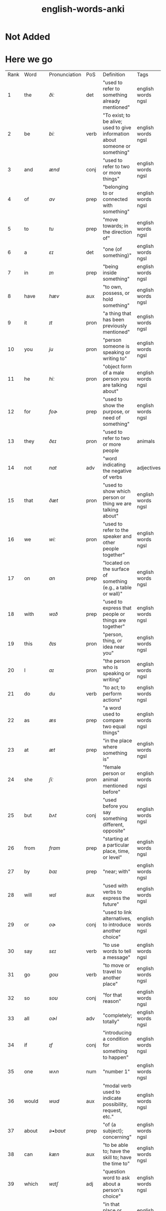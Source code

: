 :PROPERTIES:
:ID:       54f97aa4-4b45-4b8a-95e9-679f2585bf7a
:mtime:    20230215233815 20230212230128 20230212212830 20230211005650 20230210234525
:ctime:    20230210234521
:END:
#+title: english-words-anki

* Not Added
* Here we go
:PROPERTIES:
:TABLE_EXPORT_FILE: english-words-anki.csv
:TABLE_EXPORT_FORMAT: orgtbl-to-csv
:END:
| Rank | Word | Pronunciation | PoS | Definition | Tags |
| 1 | the | /ðiː/ | det | "used to refer to something already mentioned" |  english words ngsl |
| 2 | be | /biː/ | verb | "To exist; to be alive; used to give information about someone or something" |  english words ngsl |
| 3 | and | /ænd/ | conj | "used to refer to two or more things" |  english words ngsl |
| 4 | of | /ɑv/ | prep | "belonging to or connected with something" |  english words ngsl |
| 5 | to | /tu/ | prep | "move towards; in the direction of" |  english words ngsl |
| 6 | a | /ɛɪ/ | det | "one (of something)" |  english words ngsl |
| 7 | in | /ɪn/ | prep | "being inside something" |  english words ngsl |
| 8 | have | /hæv/ | aux | "to own, possess, or hold something" |  english words ngsl |
| 9 | it | /ɪt/ | pron | "a thing that has been previously mentioned" |  english words ngsl |
| 10 | you | /ju/ | pron | "person someone is speaking or writing to" |  english words ngsl |
| 11 | he | /hiː/ | pron | "object form of a male person you are talking about" |  english words ngsl |
| 12 | for | /foɚ/ | prep | "used to show the purpose, or need of something" |  english words ngsl |
| 13 | they | /ðɛɪ/ | pron | "used to refer to two or more people |  animals |  or things" |  english words ngsl |
| 14 | not | /nɑt/ | adv | "word indicating the negative of verbs |  adjectives |  etc." |  english words ngsl |
| 15 | that | /ðæt/ | pron | "used to show which person or thing we are talking about" |  english words ngsl |
| 16 | we | /wiː/ | pron | "used to refer to the speaker and other people together" |  english words ngsl |
| 17 | on | /ɑn/ | prep | "located on the surface of something (e.g., a table or wall)" |  english words ngsl |
| 18 | with | /wɪð/ | prep | "used to express that people or things are together" |  english words ngsl |
| 19 | this | /ðɪs/ | pron | "person, thing, or idea near you" |  english words ngsl |
| 20 | I | /aɪ/ | pron | "the person who is speaking or writing" |  english words ngsl |
| 21 | do | /du/ | verb | "to act; to perform actions" | english words ngsl |
| 22 | as | /æs/ | prep | "a word used to compare two equal things" |  english words ngsl |
| 23 | at | /æt/ | prep | "in the place where something is" |  english words ngsl |
| 24 | she | /ʃiː/ | pron | "female person or animal mentioned before" |  english words ngsl |
| 25 | but | /bʌt/ | conj | "used before you say something different, opposite" |  english words ngsl |
| 26 | from | /frɑm/ | prep | "starting at a particular place, time, or level" |  english words ngsl |
| 27 | by | /baɪ/ | prep | "near; with" |  english words ngsl |
| 28 | will | /wɪl/ | aux | "used with verbs to express the future" |  english words ngsl |
| 29 | or | /oɚ/ | conj | "used to link alternatives, to introduce another choice" |  english words ngsl |
| 30 | say | /sɛɪ/ | verb | "to use words to tell a message" |  english words ngsl |
| 31 | go | /goʊ/ | verb | "to move or travel to another place" |  english words ngsl |
| 32 | so | /soʊ/ | conj | "for that reason" |  english words ngsl |
| 33 | all | /oɚl/ | adv | "completely; totally" |  english words ngsl |
| 34 | if | /ɪf/ | conj | "introducing a condition for something to happen" |  english words ngsl |
| 35 | one | /wʌn/ | num | "number 1" |  english words ngsl |
| 36 | would | /wʊd/ | aux | "modal verb used to indicate possibility, request, etc." |  english words ngsl |
| 37 | about | /ə•baʊt/ | prep | "of (a subject); concerning" |  english words ngsl |
| 38 | can | /kæn/ | aux | "to be able to; have the skill to; have the time to" |  english words ngsl |
| 39 | which | /wɪtʃ/ | adj | "question word to ask about a person's choice" |  english words ngsl |
| 40 | there | /ðɛɚ/ | adv | "in that place or position, at that location" |  english words ngsl |
| 41 | know | /noʊ/ | verb | "to have knowledge of things in your mind" |  english words ngsl |
| 42 | more | /moɚ/ | adj | "greater in amount, number, or size" |  english words ngsl |
| 43 | get | /gɛt/ | verb | "to obtain, receive, or be given something" |  english words ngsl |
| 44 | who | /hu/ | pron | "what or which person or people, to ask about, talking about" |  english words ngsl |
| 45 | like | /laɪk/ | verb | "to find something pleasing; to prefer something" |  english words ngsl |
| 46 | when | /wɛn/ | noun | "word you use to ask about the time or day" |  english words ngsl |
| 47 | think | /θɪŋk/ | verb | "to have an idea, opinion, or belief about something" |  english words ngsl |
| 48 | make | /mɛɪk/ | verb | "to create something by putting things together" |  english words ngsl |
| 49 | time | /taɪm/ | noun | "something measured in minutes, hours, days, etc." |  english words ngsl |
| 50 | see | /siː/ | verb | "to use your eyes to look at something" |  english words ngsl |
| 51 | what | /wɑt/ | adv | "asking for information about someone or something" |  english words ngsl |
| 52 | up | /ʌp/ | prep | "move higher; raise" |  english words ngsl |
| 53 | some | /sʌm/ | adj | "used to refer to a person or thing that is not known" |  english words ngsl |
| 54 | other | /ʌ•ðə/ | adj | "something else; not the first one" |  english words ngsl |
| 55 | out | /aʊt/ | prep | "away from the inside or center" |  english words ngsl |
| 56 | good | /gʊd/ | adj | "excellent; high quality" |  english words ngsl |
| 57 | people | /piː•pl/ | noun | "human beings in general; plural of person" |  english words ngsl |
| 58 | year | /jɚ/ | noun | "unit of time equal to 12 months" |  english words ngsl |
| 59 | take | /tɛɪk/ | verb | "to pick up something and go away with it" |  english words ngsl |
| 60 | no | /noʊ/ | adv | "being none; not having or being" |  english words ngsl |
| 61 | well | /wɛl/ | adj | "in a good way" |  english words ngsl |
| 62 | because | /bɪ•kɑz/ | conj | "for a reason" |  english words ngsl |
| 63 | very | /vɛ•rɪ/ | verb | "much; great in amount" |  english words ngsl |
| 64 | just | /dʒʌst/ | adv | "only; a short time ago" |  english words ngsl |
| 65 | come | /kʌm/ | verb | "to move toward someone; go with someone" |  english words ngsl |
| 66 | could | /kʊd/ | verb | "used as the past form of can, to show possibility" |  english words ngsl |
| 67 | work | /wɚk/ | noun | "activity you do in order to make money" |  english words ngsl |
| 68 | use | /juz/ | verb | "to do something with, for a task or purpose" |  english words ngsl |
| 69 | than | /ðæn/ | conj | "used when comparing two things" |  english words ngsl |
| 70 | now | /naʊ/ | adv | "at the present time or moment" |  english words ngsl |
| 71 | then | /ðɛn/ | adv | "at that time not now" |  english words ngsl |
| 72 | also | /oɚl•soʊ/ | adv | "in addition; too; in a similar way" |  english words ngsl |
| 73 | into | /ɪn•tʊ/ | prep | "going inside something" |  english words ngsl |
| 74 | only | /oʊn•lɪ/ | adv | "just one; just that amount or thing; not more than" |  english words ngsl |
| 75 | look | /lʊk/ | verb | "to turn your eyes in a particular direction" |  english words ngsl |
| 76 | want | /wɑnt/ | verb | "to desire or wish for something; hope for a thing" |  english words ngsl |
| 77 | give | /gɪv/ | verb | "to hand over or present something to someone" |  english words ngsl |
| 78 | first | /fɚst/ | adj | "coming before all others in time or place" |  english words ngsl |
| 79 | new | /nju/ | adj | "not old, recently born, built, or made" |  english words ngsl |
| 80 | way | /wɛɪ/ | noun | "how something is done" |  english words ngsl |
| 81 | find | /faɪnd/ | verb | "to discover something by looking for it" |  english words ngsl |
| 82 | over | /oʊ•və/ | prep | "above; across; more than; on the other side" |  english words ngsl |
| 83 | any | /ɛ•nɪ/ | adj | "one (thing) of many; some (thing)" |  english words ngsl |
| 84 | after | /ɑɚf•tə/ | adv | "later than another time, or behind something" |  english words ngsl |
| 85 | day | /dɛɪ/ | noun | "a period of 24 hours" |  english words ngsl |
| 86 | where | /wɛɚ/ | noun | "word you use to ask the location of something" |  english words ngsl |
| 87 | thing | /θɪŋ/ | noun | "something you cannot remember the name of" |  english words ngsl |
| 88 | most | /moʊst/ | pron | "nearly all of something" |  english words ngsl |
| 89 | should | /ʃʊd/ | aux | "used to indicate what is proper or reasonable" |  english words ngsl |
| 90 | need | /niːd/ | verb | "to be unable to manage without something; require" |  english words ngsl |
| 91 | much | /mʌtʃ/ | pron | "a lot; large amount; a high degree of" |  english words ngsl |
| 92 | right | /raɪt/ | adj | "on side where the hand that most people write with" |  english words ngsl |
| 93 | how | /haʊ/ | adv | "in what way something happens or is done" |  english words ngsl |
| 94 | back | /bæk/ | noun | "the place you were before" |  english words ngsl |
| 95 | mean | /miːn/ | verb | "to have a particular meaning or value" |  english words ngsl |
| 96 | even | /iː•vən/ | adv | "as well; too" |  english words ngsl |
| 97 | may | /mɛɪ/ | aux | "used to talk about what is possible" |  english words ngsl |
| 98 | here | /hiːɚ/ | adv | "in, at, or to this position or place" |  english words ngsl |
| 99 | many | /mɛ•nɪ/ | adj | "used to refer to a large number of things" |  english words ngsl |
| 100 | such | /sʌtʃ/ | adj | "like or similar" |  english words ngsl |

| 101 | last | /lɑɚst/ | noun | "the one before" |  english words ngsl |
| 102 | child | /tʃaɪld/ | noun | "a very young person |  between about 2 and 15" |  english words ngsl |
| 103 | tell | /tɛl/ | verb | "to say or communicate information to someone" |  english words ngsl |
| 104 | really | /riːɚ•lɪ/ | adv | "very" |  english words ngsl |
| 105 | call | /koɚl/ | verb | "to phone someone" |  english words ngsl |
| 106 | before | /bɪ•foɚ/ | adv | "at a time earlier than the present; previously" |  english words ngsl |
| 107 | company | /kʌm•pə•nɪ/ | noun | "a business that sells things or provides services" |  english words ngsl |
| 108 | through | /θru/ | adj | "from one end or side of something to the other end or side" |  english words ngsl |
| 109 | down | /daʊn/ | prep | "going from a higher position to a lower position" |  english words ngsl |
| 110 | show | /ʃoʊ/ | verb | "to explain or teach how something is done" |  english words ngsl |
| 111 | life | /laɪf/ | noun | "all the living things (e.g. |  animals |  plants |  humans)" |  english words ngsl |
| 112 | man | /mæn/ | noun | "an adult male human being" |  english words ngsl |
| 113 | change | /tʃɛɪndʒ/ | verb | "to make or become different |  or into something else" |  english words ngsl |
| 114 | place | /plɛɪs/ | verb | "to put something in a certain location or position" |  english words ngsl |
| 115 | long | /lɑŋ/ | adj | "large distance from one end to the other" |  english words ngsl |
| 116 | between | /bɪ•twiːn/ | prep | "in the space that separates two objects" |  english words ngsl |
| 117 | feel | /fiːl/ | verb | "to be aware of or experience an emotion or sensation" |  english words ngsl |
| 118 | too | /tu/ | adv | "say that something is more than you want" |  english words ngsl |
| 119 | still | /stɪl/ | adv | "continuing to be the same as before" |  english words ngsl |
| 120 | problem | /prɑb•ləm/ | noun | "something difficult to deal with or causes trouble" |  english words ngsl |
| 121 | write | /raɪt/ | verb | "to make letters and words on paper or a screen" |  english words ngsl |
| 122 | same | /sɛɪm/ | det | "identical; not different" |  english words ngsl |
| 123 | lot | /lɑt/ | noun | "a group of people or things considered together" |  english words ngsl |
| 124 | great | /grɛɪt/ | adj | "very good; fantastic; wonderful" |  english words ngsl |
| 125 | try | /traɪ/ | verb | "to make an effort |  to attempt to do something" |  english words ngsl |
| 126 | leave | /liːv/ | verb | "to go away from; depart" |  english words ngsl |
| 127 | number | /nʌm•bə/ | noun | "symbols such as 1 |  2 |  56 |  793" |  english words ngsl |
| 128 | both | /boʊθ/ | det | "used to refer to two things at the same time" |  english words ngsl |
| 129 | own | /oʊn/ | det | "yours |  his |  hers |  etc.; not belonging to another" |  english words ngsl |
| 130 | part | /pɑɚt/ | noun | "some |  but not all of a specific thing" |  english words ngsl |
| 131 | point | /poɪnt/ | verb | "to indicate something with your finger to others" |  english words ngsl |
| 132 | little | /lɪ•tl/ | adj | "not great in size |  amount |  or degree; small" |  english words ngsl |
| 133 | help | /hɛlp/ | verb | "to act to enable a person to do something; assist" |  english words ngsl |
| 134 | ask | /ɑɚsk/ | verb | "to say to someone that you want something" |  english words ngsl |
| 135 | meet | /miːt/ | verb | "to come together at a certain time or place" |  english words ngsl |
| 136 | start | /stɑɚt/ | noun | "first time or place that a thing exists; beginning" |  english words ngsl |
| 137 | talk | /toɚk/ | verb | "to say things or ideas to someone with words" |  english words ngsl |
| 138 | something | /sʌm•θɪŋ/ | pron | "thing that is not yet known or named" |  english words ngsl |
| 139 | put | /pʌt/ | verb | "to move or place a thing in a particular position" |  english words ngsl |
| 140 | another | /ə•nʌ•ðə/ | det | "one more (thing); additional (thing)" |  english words ngsl |
| 141 | become | /bɪ•kʌm/ | verb | "to begin to be; grow to be; develop into" |  english words ngsl |
| 142 | interest | /ɪn•trɪst/ | verb | "to make someone want to know about something" |  english words ngsl |
| 143 | country | /kʌn•trɪ/ | noun | "an area of land that is controlled by a government" |  english words ngsl |
| 144 | old | /oʊld/ | adj | "having existed for a long time |  not young or new" |  english words ngsl |
| 145 | each | /iːtʃ/ | det | "every one of two or more things" |  english words ngsl |
| 146 | school | /skul/ | noun | "building where you learn in classes with a teacher" |  english words ngsl |
| 147 | late | /lɛɪt/ | adj | "happening near the end of a given time" |  english words ngsl |
| 148 | high | /haɪ/ | adj | "rising upward a great distance" |  english words ngsl |
| 149 | different | /dɪ•frənt/ | adj | "not of the same kind; unlike other things" |  english words ngsl |
| 150 | off | /oɚf/ | adj | "not having on; not wearing" |  english words ngsl |
| 151 | next | /nɛkst/ | adj | "immediately after the previous one" |  english words ngsl |
| 152 | end | /ɛnd/ | noun | "a point that marks the limit of something; finish" |  english words ngsl |
| 153 | live | /lɪv/ | verb | "to be alive" |  english words ngsl |
| 154 | why | /waɪ/ | adv | "for what reason or purpose" |  english words ngsl |
| 155 | while | /waɪl/ | conj | "during the time that; at the same time" |  english words ngsl |
| 156 | world | /wɚld/ | noun | "all the humans |  events |  activities on the earth" |  english words ngsl |
| 157 | week | /wiːk/ | noun | "period of seven days |  starts on Sunday and end on Saturday" |  english words ngsl |
| 158 | play | /plɛɪ/ | verb | "to do or perform a game or sport" |  english words ngsl |
| 159 | might | /maɪt/ | aux | "used to express that something could happen" |  english words ngsl |
| 160 | must | /mʌst/ | aux | "used to say that something is required or necessary" |  english words ngsl |
| 161 | home | /hoʊm/ | noun | "place where a person or a family lives" |  english words ngsl |
| 162 | never | /nɛ•və/ | adv | "not ever; not at any time" |  english words ngsl |
| 163 | include | /ɪn•klud/ | verb | "to make someone/something part of a group" |  english words ngsl |
| 164 | course | /koɚs/ | noun | "route or direction that a river |  etc. |  moves along" |  english words ngsl |
| 165 | house | /haʊz/ | noun | "building in which a family |  person lives" |  english words ngsl |
| 166 | report | /rɪ•poɚt/ | noun | "account of something which gives the necessary facts and information" |  english words ngsl |
| 167 | group | /grup/ | noun | "number of people or things gathered together" |  english words ngsl |
| 168 | case | /kɛɪs/ | noun | "example or instance of something" |  english words ngsl |
| 169 | woman | /wʊ•mən/ | noun | "adult female human being" |  english words ngsl |
| 170 | around | /ə•raʊnd/ | adv | "located on every side |  or along something" |  english words ngsl |
| 171 | book | /bʊk/ | noun | "thing made of pages with writing on that you read" |  english words ngsl |
| 172 | family | /fæ•mɪ•lɪ/ | noun | "a group of people who are related through blood" |  english words ngsl |
| 173 | seem | /siːm/ | verb | "to appear to be something" |  english words ngsl |
| 174 | let | /lɛt/ | verb | "to not stop someone from doing something" |  english words ngsl |
| 175 | again | /ə•gɛn/ | adv | "one more time |  once more" |  english words ngsl |
| 176 | kind | /kaɪnd/ | noun | "one type of thing" |  english words ngsl |
| 177 | keep | /kiːp/ | verb | "to have and continue to hold something" |  english words ngsl |
| 178 | hear | /hiːɚ/ | verb | "to be aware of sound; to perceive with the ear" |  english words ngsl |
| 179 | system | /sɪs•tɪm/ | noun | "set of organized |  planned ideas that work together" |  english words ngsl |
| 180 | every | /ɛ•vrɪ/ | det | "including each person or thing in a group" |  english words ngsl |
| 181 | question | /kwɛs•tʃən/ | verb | "to ask for or try to get information" |  english words ngsl |
| 182 | during | /djʊə•rɪŋ/ | prep | "at some point in the course of an event or thing" |  english words ngsl |
| 183 | always | /oɚ•lwəz/ | adv | "at all times; in every situation" |  english words ngsl |
| 184 | big | /bɪg/ | adj | "large" |  english words ngsl |
| 185 | set | /sɛt/ | noun | "complete group of something (e.g. |  a chess set)" |  english words ngsl |
| 186 | small | /smoɚl/ | adj | "little in size; not big" |  english words ngsl |
| 187 | study | /stʌ•dɪ/ | verb | "to focus on learning something usually at school" |  english words ngsl |
| 188 | follow | /fɑ•loʊ/ | verb | "to come after someone; be guided by someone" |  english words ngsl |
| 189 | begin | /bɪ•gɪn/ | verb | "to do the first part of an action; to start" |  english words ngsl |
| 190 | important | /ɪm•poɚ•tənt/ | adj | "having a big effect on (person |  the future)" |  english words ngsl |
| 191 | since | /sɪns/ | prep | "from the time in the past that" |  english words ngsl |
| 192 | run | /rʌn/ | verb | "to move your legs faster than walking" |  english words ngsl |
| 193 | under | /ʌn•də/ | adj | "in the same place as another thing |  but lower" |  english words ngsl |
| 194 | turn | /tɚn/ | verb | "to change the direction of something (e.g. |  a car)" |  english words ngsl |
| 195 | few | /fju/ | adj | "not many; small in number" |  english words ngsl |
| 196 | bring | /brɪŋ/ | verb | "to take or go with someone to a place" |  english words ngsl |
| 197 | early | /ɚ•lɪ/ | adj | "happening sooner than expected" |  english words ngsl |
| 198 | hand | /hænd/ | noun | "body part at the end of a person's arm" |  english words ngsl |
| 199 | state | /stɛɪt/ | noun | "region within a country |  with its own government" |  english words ngsl |
| 200 | move | /muv/ | verb | "to cause something to change to a different place" |  english words ngsl |
| 201 | money | /mʌ•nɪ/ | noun | "coins or notes we use to pay for things" |  english words ngsl |
| 202 | fact | /fækt/ | noun | "something that is known or proved to be true" |  english words ngsl |
| 203 | however | /haʊ•ɛ•və/ | conj | "used when you add information that is different from a previous statement" |  english words ngsl |
| 204 | area | /ɛɚ•riːɚ/ | noun | "a specific section or space; part of a region" |  english words ngsl |
| 205 | provide | /prə•vaɪd/ | verb | "to make available; to supply for use" |  english words ngsl |
| 206 | name | /nɛɪm/ | noun | "what something or someone is called" |  english words ngsl |
| 207 | read | /rɛd/ | verb | "to look at and comprehend the meaning some writing" |  english words ngsl |
| 208 | friend | /frɛnd/ | noun | "person who you like and enjoy being with" |  english words ngsl |
| 209 | month | /mʌnθ/ | noun | "one of 12 time periods that make a year |  each from 28 to 31 days long" |  english words ngsl |
| 210 | large | /lɑɚdʒ/ | adj | "big; of great size; broad |  tall |  wide |  long |  or fat" |  english words ngsl |
| 211 | business | /bɪ•zɪ•nɪs/ | noun | "a company formed for making profit" |  english words ngsl |
| 212 | without | /wɪ•ðaʊt/ | prep | "used to say you don't have something or it isn't in a place" |  english words ngsl |
| 213 | information | /ɪn•fə•mɛɪ•ʃən/ | noun | "collection of facts and details about something" |  english words ngsl |
| 214 | open | /oʊ•pən/ | adj | "not closed or shut" |  english words ngsl |
| 215 | order | /oɚ•də/ | verb | "to ask for something you want to buy (e.g. |  a meal)" |  english words ngsl |
| 216 | government | /gʌ•vn•mənt/ | noun | "group of people and system which rule a nation" |  english words ngsl |
| 217 | word | /wɚd/ | noun | "unit of language that has a meaning" |  english words ngsl |
| 218 | issue | /ɪ•sju/ | noun | "important topic discussed |  debated |  or argued over" |  english words ngsl |
| 219 | market | /mɑɚ•kɪt/ | noun | "public event where people sell goods on tables" |  english words ngsl |
| 220 | pay | /pɛɪ/ | verb | "to give money for goods or work done" |  english words ngsl |
| 221 | build | /bɪld/ | verb | "to make (e.g. |  a house |  by putting materials together)" |  english words ngsl |
| 222 | hold | /hoʊld/ | verb | "to use hands or arms to carry or keep something" |  english words ngsl |
| 223 | service | /sɚ•vɪs/ | verb | "to maintain a piece of machinery so it runs well" |  english words ngsl |
| 224 | against | /ə•gɛnst/ | prep | "in opposition to; disagreeing with" |  english words ngsl |
| 225 | believe | /bɪ•liːv/ | verb | "to think or accept that something is true" |  english words ngsl |
| 226 | second | /sɛkənd/ | adj | "2nd; the one following first" |  english words ngsl |
| 227 | though | /ðoʊ/ | adv | "although |  despite the fact that" |  english words ngsl |
| 228 | yes | /jɛs/ | intj | "way to say you agree or will do something" |  english words ngsl |
| 229 | love | /lʌv/ | verb | "to care for and like someone very strong and deeply" |  english words ngsl |
| 230 | increase | /ɪn•kriːs/ | verb | "to make or become something larger in size or amount" |  english words ngsl |
| 231 | job | /dʒɑb/ | noun | "regular work of earning money" |  english words ngsl |
| 232 | plan | /plæn/ | verb | "to decide a set of actions to do something" |  english words ngsl |
| 233 | result | /ɹɪ•zʌlt/ | verb | "to be the outcome of other causes and effects" |  english words ngsl |
| 234 | away | /ə•wɛɪ/ | adv | "not here; far from here; in a different direction" |  english words ngsl |
| 235 | example | /ɪg•zɑɚm•pl/ | noun | "something or someone who represents a group" |  english words ngsl |
| 236 | happen | /hæ•pən/ | verb | "to take place or occur" |  english words ngsl |
| 237 | offer | /ɑ•fə/ | verb | "to give the opportunity to accept something" |  english words ngsl |
| 238 | young | /jʌŋ/ | adj | "at an early stage of existence; not mature" |  english words ngsl |
| 239 | close | /kloʊz/ | adv | "next to; only a short distance away" |  english words ngsl |
| 240 | program | /proʊ•græm/ | noun | "planned set of actions; a schematic system" |  english words ngsl |
| 241 | lead | /liːd/ | verb | "to show the way or guide others" |  english words ngsl |
| 242 | buy | /baɪ/ | verb | "to get something by paying money for it" |  english words ngsl |
| 243 | understand | /ʌn•də•stænd/ | verb | "to know the meaning of language |  what someone says" |  english words ngsl |
| 244 | thank | /θæŋk/ | verb | "to tell someone you are grateful to them" |  english words ngsl |
| 245 | far | /fɑɚ/ | adj | "a long way away" |  english words ngsl |
| 246 | today | /tə•dɛɪ/ | adv | "on this day; at the time that is happening now" |  english words ngsl |
| 247 | hour | /aʊ•ə/ | noun | "60 minutes; one of 24 equal units of time in a day" |  english words ngsl |
| 248 | student | /stju•dənt/ | noun | "person studying at school" |  english words ngsl |
| 249 | face | /fɛɪs/ | noun | "front part of the head where eyes |  nose |  and mouth are" |  english words ngsl |
| 250 | hope | /hoʊp/ | noun | "when you wish something would happen; what you wish" |  english words ngsl |
| 251 | idea | /aɪ•diːɚ/ | noun | "belief |  thought |  suggestion |  opinion |  or plan" |  english words ngsl |
| 252 | cost | /kɑst/ | noun | "price you pay for something" |  english words ngsl |
| 253 | less | /lɛs/ | adj | "smaller in amount or degree" |  english words ngsl |
| 254 | room | /rʊm/ | noun | "a part of building enclosed by walls (e.g. |  kitchen)" |  english words ngsl |
| 255 | until | /ən•tɪl/ | conj | "up to |  to indicate a point in time when something happens" |  english words ngsl |
| 256 | reason | /riː•zn/ | noun | "explanation for why something occurred or was done" |  english words ngsl |
| 257 | form | /foɚm/ | noun | "visible shape or style; type; kind" |  english words ngsl |
| 258 | spend | /spɛnd/ | verb | "to use money to pay for something" |  english words ngsl |
| 259 | head | /hɛd/ | noun | "top part of your body with eyes and a mouth" |  english words ngsl |
| 260 | car | /kɑɚ/ | noun | "a vehicle with four wheels and engine that can carry things" |  english words ngsl |
| 261 | learn | /lɚn/ | verb | "to get knowledge or skills by study or experience" |  english words ngsl |
| 262 | level | /lɛ•vl/ | verb | "to make things flat or even" |  english words ngsl |
| 263 | person | /pɚ•sn/ | noun | "man |  woman |  or child" |  english words ngsl |
| 264 | experience | /ɪks•piːɚ•riːɚns/ | noun | "knowledge gained by living life |  doing new things" |  english words ngsl |
| 265 | once | /wʌns/ | adv | "one time; one instance" |  english words ngsl |
| 266 | member | /mɛm•bə/ | noun | "person or thing belonging to a group or team" |  english words ngsl |
| 267 | enough | /ɪ•nʌf/ | adj | "equal to what is needed; as much as required" |  english words ngsl |
| 268 | bad | /bæd/ | adj | "not good; wrong" |  english words ngsl |
| 269 | city | /sɪ•tɪ/ | noun | "a heavily populated area with many buildings and roads" |  english words ngsl |
| 270 | night | /naɪt/ | noun | "time when sun does not shine" |  english words ngsl |
| 271 | able | /ɛɪ•bl/ | adj | "having the power |  skill |  knowledge |  or money to do something" |  english words ngsl |
| 272 | support | /sə•poɚt/ | verb | "to give assistance or advice to someone" |  english words ngsl |
| 273 | whether | /wɛ•ðə/ | conj | "if something will happen or not" |  english words ngsl |
| 274 | line | /laɪn/ | noun | "mark that is long |  straight |  and very thin" |  english words ngsl |
| 275 | present | /prɛ•znt/ | noun | "gift" |  english words ngsl |
| 276 | side | /saɪd/ | noun | "straight edge of an object" |  english words ngsl |
| 277 | quite | /kwaɪt/ | adv | "very; in a complete or total manner" |  english words ngsl |
| 278 | although | /oɚl•ðoʊ/ | conj | "despite the fact that; however" |  english words ngsl |
| 279 | sure | /ʃʊə/ | adj | "having no doubts about something" |  english words ngsl |
| 280 | term | /tɚm/ | noun | "fixed period of weeks for learning at school" |  english words ngsl |
| 281 | least | /liːst/ | adv | "in the smallest or lowest way" |  english words ngsl |
| 282 | age | /ɛɪdʒ/ | noun | "number of years a person has lived (also of things)" |  english words ngsl |
| 283 | low | /loʊ/ | adj | "not high; being near the ground |  or bottom" |  english words ngsl |
| 284 | speak | /spiːk/ | verb | "to use words to tell information |  express thoughts" |  english words ngsl |
| 285 | within | /wɪ•ðɪn/ | adv | "not beyond the limits of a particular space |  time |  or range" |  english words ngsl |
| 286 | process | /proʊ•sɛs/ | verb | "to adopt a set of actions that produce a particular result" |  english words ngsl |
| 287 | public | /pʌb•lɪk/ | adj | "concerning society in general" |  english words ngsl |
| 288 | often | /oɚ•fn/ | adv | "many times |  frequently |  on many occasions" |  english words ngsl |
| 289 | train | /trɛɪn/ | noun | "vehicle that carries people and runs on rails" |  english words ngsl |
| 290 | possible | /pɑ•sə•bl/ | adj | "having a chance of happening |  or being true" |  english words ngsl |
| 291 | actually | /æktʃʊlɪ/ | adv | "used to add new (often different) information" |  english words ngsl |
| 292 | rather | /rɑɚ•ðə/ | adv | "somewhat; fairly; not that much" |  english words ngsl |
| 293 | view | /vju/ | noun | "things you are able to see from a specific place" |  english words ngsl |
| 294 | together | /tə•gɛ•ðə/ | adv | "near close in the same place not far in a family or group" |  english words ngsl |
| 295 | consider | /kən•sɪ•də/ | verb | "to think carefully about something" |  english words ngsl |
| 296 | price | /praɪs/ | verb | "to determine or set the cost of something" |  english words ngsl |
| 297 | parent | /pɛɚ•rənt/ | noun | "person's mother or father" |  english words ngsl |
| 298 | hard | /hɑɚd/ | adj | "difficult to bend |  break or cut; solid" |  english words ngsl |
| 299 | party | /pɑɚ•tɪ/ | noun | "social event often with food |  drinks |  and dancing" |  english words ngsl |
| 300 | local | /loʊ•kəl/ | adj | "relating or restricted to a particular area |  city |  or town" |  english words ngsl |
| 301 | control | /kən•troʊl/ | verb | "to direct or influence the behavior of something" |  english words ngsl |
| 302 | already | /oɚl•rɛ•dɪ/ | adv | "having happened or been done before this time" |  english words ngsl |
| 303 | concern | /kən•sɚn/ | noun | "feeling of worry or anxiety" |  english words ngsl |
| 304 | product | /prɑ•dəkt/ | noun | "item that can be bought" |  english words ngsl |
| 305 | lose | /luz/ | verb | "to be unable to find something you once had" |  english words ngsl |
| 306 | story | /stoɚ•rɪ/ | noun | "an account or description of how something happened" |  english words ngsl |
| 307 | almost | /oɚl•moʊst/ | adv | "only a little less than |  nearly |  not quite" |  english words ngsl |
| 308 | continue | /kən•tɪ•nju/ | verb | "to do something without stopping |  or after pausing" |  english words ngsl |
| 309 | stand | /stænd/ | verb | "to be upright; not be sitting or lying down" |  english words ngsl |
| 310 | whole | /hoʊl/ | adj | "complete or full; all of" |  english words ngsl |
| 311 | yet | /jɛt/ | adv | "until now; up to the present" |  english words ngsl |
| 312 | rate | /rɛɪt/ | noun | "speed or frequency of events over time" |  english words ngsl |
| 313 | care | /kɛɚ/ | verb | "to look after someone or something" |  english words ngsl |
| 314 | expect | /ɪks•pɛkt/ | verb | "to believe something is probably going to happen" |  english words ngsl |
| 315 | effect | /ɪ•fɛkt/ | noun | "change brought about by a cause; result" |  english words ngsl |
| 316 | sort | /soɚt/ | noun | "group or class of similar things or people" |  english words ngsl |
| 317 | ever | /ɛ•və/ | adv | "at any time; at all times in the future" |  english words ngsl |
| 318 | anything | /ɛ•nɪ•θɪŋ/ | noun | "thing of any kind; used to refer to a thing in questions" |  english words ngsl |
| 319 | cause | /koɚz/ | verb | "to make something happen; create effect or result" |  english words ngsl |
| 320 | fall | /foɚl/ | noun | "dropping from a standing position to the ground" |  english words ngsl |
| 321 | deal | /diːl/ | verb | "to give out (cards |  etc.) to; distribute" |  english words ngsl |
| 322 | water | /woɚ•tə/ | noun | "clear liquid that forms the seas |  rivers |  and rain" |  english words ngsl |
| 323 | send | /sɛnd/ | verb | "to cause mail or package to go to another place" |  english words ngsl |
| 324 | allow | /ə•laʊ/ | verb | "to let or permit someone do something" |  english words ngsl |
| 325 | soon | /sun/ | adv | "at a time not long from now" |  english words ngsl |
| 326 | watch | /wɑtʃ/ | verb | "to look at carefully to work out what is happening" |  english words ngsl |
| 327 | base | /bɛɪs/ | noun | "origin or start from which something came" |  english words ngsl |
| 328 | probably | /prɑbəblɪ/ | adv | "likely to happen or be true" |  english words ngsl |
| 329 | suggest | /sə•dʒɛst/ | verb | "to mention something that could be done; propose" |  english words ngsl |
| 330 | past | /pɑɚst/ | noun | "the time that existed before now (e.g. |  long ago)" |  english words ngsl |
| 331 | power | /paʊə2/ | noun | "legal or official right to perform certain actions" |  english words ngsl |
| 332 | test | /tɛst/ | noun | "examination; questions to measure knowledge" |  english words ngsl |
| 333 | visit | /vɪ•zɪt/ | verb | "to go to a place for a time |  usually for a reason" |  english words ngsl |
| 334 | center | /sɛn•tə/ | noun | "place in the middle of something" |  english words ngsl |
| 335 | grow | /groʊ/ | verb | "to develop and become bigger or taller over time" |  english words ngsl |
| 336 | nothing | /nʌ•θɪŋ/ | pron | "not anything |  not a single thing" |  english words ngsl |
| 337 | return | /rɪ•tɚn/ | verb | "to come back to a place again" |  english words ngsl |
| 338 | mother | /mʌ•ðə/ | noun | "a female who has a child or children" |  english words ngsl |
| 339 | walk | /woɚk/ | verb | "to move with your legs at a slowish pace" |  english words ngsl |
| 340 | matter | /mæ•tə/ | noun | "problem or reason for concern" |  english words ngsl |
| 341 | mind | /maɪnd/ | noun | "part of humans that allows us to think or feel" |  english words ngsl |
| 342 | value | /væ•lju/ | verb | "to say how much money something is worth" |  english words ngsl |
| 343 | office | /ɑ•fɪs/ | noun | "building of set of rooms used to do business or professional activities" |  english words ngsl |
| 344 | record | /rɪ•koɚd/ | noun | "being the highest or most extreme level achieved in an area" |  english words ngsl |
| 345 | stay | /stɛɪ/ | verb | "to spend time visiting a place or someone's home" |  english words ngsl |
| 346 | force | /foɚs/ | verb | "to use physical strength or violence to persuade" |  english words ngsl |
| 347 | stop | /stɑp/ | verb | "to finish moving or to come to an end" |  english words ngsl |
| 348 | several | /sɛ•vrəl/ | det | "more than two but not many" |  english words ngsl |
| 349 | light | /laɪt/ | adj | "not heavy; weighing only a little" |  english words ngsl |
| 350 | develop | /dɪ•vɛ•ləp/ | verb | "to grow bigger |  more complex |  or more advanced" |  english words ngsl |
| 351 | remember | /rɪ•mɛm•bə/ | verb | "to bring a previous image or idea to your mind" |  english words ngsl |
| 352 | bit | /bɪt/ | noun | "small piece of something" |  english words ngsl |
| 353 | share | /ʃɛɚ/ | noun | "part of a company you own |  shown by a certificate" |  english words ngsl |
| 354 | real | /rɛɪ•ɑɚl/ | adj | "actually existing or happening |  not imagined" |  english words ngsl |
| 355 | answer | /ɑɚn•sə/ | noun | "solution to a problem or test question" |  english words ngsl |
| 356 | sit | /sɪt/ | verb | "to be in a resting position on a chair" |  english words ngsl |
| 357 | figure | /fɪ•gə/ | verb | "to understand after thinking; work out" |  english words ngsl |
| 358 | letter | /lɛ•tə/ | noun | "message you put in an envelope and send by post" |  english words ngsl |
| 359 | decide | /dɪ•saɪd/ | verb | "to make a choice about something or choose after thinking" |  english words ngsl |
| 360 | language | /læŋ•gwɪdʒ/ | noun | "words or signs used to communicate messages" |  english words ngsl |
| 361 | subject | /səb•dʒɛkt/ | noun | "person or thing that does the action of a verb" |  english words ngsl |
| 362 | class | /klɑɚs/ | noun | "rank or level in society |  ranked from high (rich professional people) to low (ordinary people)" |  english words ngsl |
| 363 | development | /dɪ•vɛ•ləp•mənt/ | noun | "act or process of growing bigger or more advanced" |  english words ngsl |
| 364 | town | /taʊn/ | noun | "small city" |  english words ngsl |
| 365 | half | /hɑɚf/ | noun | "the part you get when one is divided into two; ½" |  english words ngsl |
| 366 | minute | /maɪ•njut/ | noun | "unit of time equal to 60 seconds" |  english words ngsl |
| 367 | food | /fud/ | noun | "what people and animals eat to live" |  english words ngsl |
| 368 | break | /brɛɪk/ | verb | "to separate into pieces by force |  or by dropping" |  english words ngsl |
| 369 | clear | /kliːɚ/ | adj | "easy to understand; well-explained; obvious" |  english words ngsl |
| 370 | future | /fju•tʃə/ | noun | "time that is to come after the present" |  english words ngsl |
| 371 | either | /aɪ•ðə/ | adj | "one of two (used when there is a choice of two)" |  english words ngsl |
| 372 | ago | /ə•goʊ/ | adv | "at a specified length of time in the past" |  english words ngsl |
| 373 | per | /pɚ/ | prep | "for each; during each" |  english words ngsl |
| 374 | remain | /rɪ•mɛɪn/ | verb | "to be left behind |  to continue to exist" |  english words ngsl |
| 375 | top | /tɑp/ | noun | "highest or upper part or point of something" |  english words ngsl |
| 376 | among | /ə•mʌŋ/ | prep | "in the center of some things; in relation to several things" |  english words ngsl |
| 377 | win | /wɪn/ | verb | "to succeed in a game or contest" |  english words ngsl |
| 378 | color | /kʌ•lɚ/ | noun | "the quality of things you can see (e.g. |  red |  blue)" |  english words ngsl |
| 379 | involve | /ɪn•vɑlv/ | verb | "to have or be included as a part of something" |  english words ngsl |
| 380 | reach | /riːtʃ/ | verb | "to come to or arrive at a goal or destination" |  english words ngsl |
| 381 | social | /soʊ•ʃəl/ | adj | "involving activities among people especially free time activities" |  english words ngsl |
| 382 | period | /piːɚ•riːɚd/ | noun | "set amount of time during which events take place" |  english words ngsl |
| 383 | across | /ə•krɑs/ | adv | "from one side to the other of something" |  english words ngsl |
| 384 | note | /noʊt/ | verb | "to make mention of something; to make a remark" |  english words ngsl |
| 385 | history | /hɪs•tə•rɪ/ | noun | "study of past event" |  english words ngsl |
| 386 | create | /kriː•ɛɪt/ | verb | "to make |  cause |  or bring into existence" |  english words ngsl |
| 387 | drive | /draɪv/ | verb | "to control a vehicle so that it moves somewhere" |  english words ngsl |
| 388 | along | /ə•lɑŋ/ | prep | "at a point on a line" |  english words ngsl |
| 389 | type | /taɪp/ | noun | "group of things or people sharing common features" |  english words ngsl |
| 390 | sound | /saʊnd/ | noun | "waves traveling in air or water that can be heard" |  english words ngsl |
| 391 | eye | /aɪ/ | noun | "part of the body that you see with" |  english words ngsl |
| 392 | music | /mju•zɪk/ | noun | "sounds that are sung or played to give pleasure" |  english words ngsl |
| 393 | game | /gɛɪm/ | noun | "activity with rules that people play to have fun" |  english words ngsl |
| 394 | political | /pə•lɪ•tɪ•kəl/ | adj | "concerning government or public affairs" |  english words ngsl |
| 395 | free | /friː/ | adj | "costing no money" |  english words ngsl |
| 396 | receive | /rɪ•siːv/ | verb | "to get something that someone has given or sent to you" |  english words ngsl |
| 397 | moment | /moʊ•mənt/ | noun | "very short or brief period of time" |  english words ngsl |
| 398 | sale | /sɛɪl/ | noun | "giving something for money; the amount sold" |  english words ngsl |
| 399 | policy | /pɑ•lɪ•sɪ/ | noun | "course of action proposed by an organization |  etc." |  english words ngsl |
| 400 | further | /fɚ•ðə/ | adj | "extra; in addition" |  english words ngsl |
| 401 | body | /bɑ•dɪ/ | noun | "a person's physical self" |  english words ngsl |
| 402 | require | /rɪ•kwaɪ•ə/ | verb | "to need something |  to make it necessary" |  english words ngsl |
| 403 | wait | /wɛɪt/ | verb | "to spend time until an expected thing happens" |  english words ngsl |
| 404 | general | /dʒɛ•nə•rəl/ | adj | "widespread |  normal or usual" |  english words ngsl |
| 405 | appear | /ə•piːɚ/ | verb | "to be seen |  become visible; come into sight" |  english words ngsl |
| 406 | toward | /tə•woɚd/ | adv | "facing or moving in the direction of something" |  english words ngsl |
| 407 | team | /tiːm/ | noun | "group of people working on a task together" |  english words ngsl |
| 408 | easy | /iː•zɪ/ | adj | "not hard to do; not difficult" |  english words ngsl |
| 409 | individual | /ɪn•dɪ•vɪ•djʊəl/ | noun | "single person |  looked at separately from others" |  english words ngsl |
| 410 | full | /fʊl/ | adj | "containing or holding as much as possible" |  english words ngsl |
| 411 | black | /blæk/ | adj | "color of the sky on a dark night" |  english words ngsl |
| 412 | sense | /sɛns/ | verb | "to perceive using sight |  sound |  taste touch or hearing" |  english words ngsl |
| 413 | perhaps | /pɚ•hæps/ | adv | "possibly |  but not certainly; maybe" |  english words ngsl |
| 414 | add | /æd/ | verb | "to put two things or numbers together (e.g. |  2+2)" |  english words ngsl |
| 415 | rule | /rul/ | noun | "statement that says how things should be" |  english words ngsl |
| 416 | pass | /pɑɚs/ | verb | "to travel through or near a place" |  english words ngsl |
| 417 | produce | /prə•djus/ | verb | "to manufacture something using machines" |  english words ngsl |
| 418 | sell | /sɛl/ | verb | "to exchange something for money" |  english words ngsl |
| 419 | short | /ʃoɚt/ | noun | "small distance from one end to the other" |  english words ngsl |
| 420 | agree | /ə•griː/ | verb | "to have the same opinion as someone else" |  english words ngsl |
| 421 | law | /loɚ/ | noun | "system or rules made by the government" |  english words ngsl |
| 422 | everything | /ɛ•vrɪ•θɪŋ/ | pron | "all of the things mentioned" |  english words ngsl |
| 423 | research | /rɪ•sɚtʃ/ | verb | "to carefully study to find and report new knowledge" |  english words ngsl |
| 424 | cover | /kʌ•və/ | noun | "thing you put over something to close or hide it" |  english words ngsl |
| 425 | paper | /pɛɪ•pə/ | noun | "pages of a book are made from this" |  english words ngsl |
| 426 | position | /pə•zɪ•ʃən/ | noun | "specific location where someone or something is" |  english words ngsl |
| 427 | near | /niːɚ/ | adj | "with a small distance between things" |  english words ngsl |
| 428 | human | /hju•mən/ | noun | "a person; a man |  woman or child" |  english words ngsl |
| 429 | computer | /kəm•pju•tə/ | noun | "a machine for storing information and accessing the internet" |  english words ngsl |
| 430 | situation | /sɪ•tjʊ•ɛɪ•ʃən/ | noun | "condition |  location or position" |  english words ngsl |
| 431 | staff | /stɑɚf/ | noun | "employees of a company" |  english words ngsl |
| 432 | activity | /æk•tɪ•vɪ•tɪ/ | noun | "an action or task (e.g. |  sports |  washing your clothes)" |  english words ngsl |
| 433 | film | /fɪlm/ | noun | "movie" |  english words ngsl |
| 434 | morning | /moɚ•nɪŋ/ | noun | "early part of the day before 12 noon" |  english words ngsl |
| 435 | war | /woɚ/ | noun | "situation where armies fight each other" |  english words ngsl |
| 436 | account | /ə•kaʊnt/ | noun | "arrangement with a bank to keep your money for you" |  english words ngsl |
| 437 | shop | /ʃɑp/ | noun | "place which sells things" |  english words ngsl |
| 438 | major | /mɛɪ•dʒə/ | adj | "important |  serious |  or large in scope" |  english words ngsl |
| 439 | someone | /sʌ•mwʌn/ | pron | "person who is not known or named" |  english words ngsl |
| 440 | above | /ə•bʌv/ | adv | "in a higher place than something else" |  english words ngsl |
| 441 | design | /dɪ•zaɪn/ | verb | "to plan in a particular way to fulfill a purpose" |  english words ngsl |
| 442 | event | /ɪ•vɛnt/ | noun | "something that happens" |  english words ngsl |
| 443 | special | /spɛ•ʃəl/ | adj | "different from what is usual; better or greater than normal" |  english words ngsl |
| 444 | sometimes | /sʌm•taɪmz/ | adv | "only at certain times; occasionally" |  english words ngsl |
| 445 | condition | /kən•dɪ•ʃən/ | noun | "state of living you are in (e.g. |  good health)" |  english words ngsl |
| 446 | carry | /kæ•rɪ/ | verb | "to hold something and move it to another place" |  english words ngsl |
| 447 | choose | /tʃuz/ | verb | "to select; decide between several possibilities" |  english words ngsl |
| 448 | father | /fɑɚ•ðə/ | noun | "a male parent" |  english words ngsl |
| 449 | decision | /dɪ•sɪ•ʒən/ | noun | "a choice you make about something after thinking about it" |  english words ngsl |
| 450 | table | /tɛɪ•bl/ | noun | "raised flat surface" |  english words ngsl |
| 451 | certain | /sɚ•tn/ | adj | "being sure about something; without doubt" |  english words ngsl |
| 452 | forward | /foɚ•wəd/ | adv | "toward what is ahead or in front" |  english words ngsl |
| 453 | main | /mɛɪn/ | adj | "most important; most often used" |  english words ngsl |
| 454 | die | /daɪ/ | verb | "to stop living" |  english words ngsl |
| 455 | bear | /bɛɚ/ | noun | "large brown animal with fur that lives in forests" |  english words ngsl |
| 456 | cut | /kʌt/ | verb | "to use a knife or scissors to divide or open the surface" |  english words ngsl |
| 457 | describe | /dɪs•kraɪb/ | verb | "to tell someone the appearance |  sound or smell of something" |  english words ngsl |
| 458 | himself | /hɪm•sɛlf/ | pron | "the same (male) person who did the action" |  english words ngsl |
| 459 | available | /ə•vɛɪ•lə•bl/ | adj | "present and able to be used" |  english words ngsl |
| 460 | especially | /ɪ'spɛʃəlɪ/ | adv | "more than usual; extremely" |  english words ngsl |
| 461 | strong | /strɑŋ/ | adj | "having big muscles; physically powerful" |  english words ngsl |
| 462 | rise | /raɪz/ | verb | "to move from a lower position to a higher one" |  english words ngsl |
| 463 | girl | /gɚl/ | noun | "a female child" |  english words ngsl |
| 464 | maybe | /mɛɪ•biː/ | adv | "possibly but not certainly; perhaps" |  english words ngsl |
| 465 | community | /kə•mju•nɪ•tɪ/ | noun | "group of people who share a common idea or area" |  english words ngsl |
| 466 | else | /ɛls/ | adv | "otherwise; if you fail to..." |  english words ngsl |
| 467 | particular | /pə•tɪ•kjʊ•lə/ | adj | "one specific (one)" |  english words ngsl |
| 468 | role | /roʊl/ | noun | "character played by an actor" |  english words ngsl |
| 469 | join | /dʒoɪn/ | verb | "to bring something close to another |  to become one" |  english words ngsl |
| 470 | difficult | /dɪ•fɪ•kəlt/ | adj | "hard; not easy; you need to work hard to do it" |  english words ngsl |
| 471 | please | /pliːz/ | adv | "you say this when you politely ask people for things" |  english words ngsl |
| 472 | detail | /diː•tɛɪl/ | noun | "small part of something; tiny fact" |  english words ngsl |
| 473 | difference | /dɪ•frəns/ | noun | "not of the same kind; unlike other things" |  english words ngsl |
| 474 | action | /æk•ʃən/ | noun | "something that a person or thing does" |  english words ngsl |
| 475 | health | /hɛlθ/ | noun | "being in a good condition; being well" |  english words ngsl |
| 476 | eat | /ɛt/ | verb | "to put food in your mouth" |  english words ngsl |
| 477 | step | /stɛp/ | noun | "flat horizontal piece that forms stairs" |  english words ngsl |
| 478 | true | /tru/ | adv | "agreeing with the facts; not false; real or actual" |  english words ngsl |
| 479 | phone | /foʊn/ | verb | "to talk to someone using a telephone" |  english words ngsl |
| 480 | themselves | /ðəm•sɛlvz/ | pron | "reflexive form of they" |  english words ngsl |
| 481 | draw | /droɚ/ | verb | "to create an image using pen or pencil and paper" |  english words ngsl |
| 482 | white | /waɪt/ | adj | "lightest color; the color of fresh snow and milk" |  english words ngsl |
| 483 | date | /dɛɪt/ | noun | "a day in the calendar such as January 3rd" |  english words ngsl |
| 484 | practice | /præk•tɪs/ | verb | "to do something many times to improve a skill" |  english words ngsl |
| 485 | model | /mɑ•dl/ | adj | "to make a small scale copy of a full original" |  english words ngsl |
| 486 | raise | /rɛɪz/ | verb | "to increase a quantity |  size |  intensity or price" |  english words ngsl |
| 487 | customer | /kʌs•tə•mə/ | noun | "someone who buys goods or services from a business" |  english words ngsl |
| 488 | front | /frʌnt/ | adj | "opposite of back; the forward part of an object" |  english words ngsl |
| 489 | explain | /ɪks•plɛɪn/ | verb | "to make clear or easy to understand by describing" |  english words ngsl |
| 490 | door | /doɚ/ | noun | "you walk through this when you go in a room" |  english words ngsl |
| 491 | outside | /aʊt•saɪd/ | noun | "area around or near something |  such as a building" |  english words ngsl |
| 492 | behind | /bɪ•haɪnd/ | adv | "in or toward the back" |  english words ngsl |
| 493 | economic | /iː•kə•nɑ•mɪk/ | adj | "having to do with trade |  industry |  and money" |  english words ngsl |
| 494 | site | /saɪt/ | noun | "present |  former |  or future location of something |  such as a building" |  english words ngsl |
| 495 | approach | /ə•proʊtʃ/ | verb | "to get close to reaching something or somewhere" |  english words ngsl |
| 496 | teacher | /tiː•tʃə/ | noun | "person who teaches others |  especially in a school" |  english words ngsl |
| 497 | land | /lænd/ | noun | "the earth; the ground" |  english words ngsl |
| 498 | charge | /tʃɑɚdʒ/ | verb | "to ask for money as a price for a service or goods" |  english words ngsl |
| 499 | finally | /faɪ•nə•lɪ/ | adv | "after a long time or some difficulty" |  english words ngsl |
| 500 | sign | /saɪn/ | noun | "something such as a mark or event that shows that something exists |  is true |  is happening or will happen" |  english words ngsl |
| 501 | claim | /klɛɪm/ | verb | "to say something is true when others may not agree" |  english words ngsl |
| 502 | relationship | /rɪ•lɛɪ•ʃən•ʃɪp/ | noun | "manner in which people |  groups or countries behave toward one another" |  english words ngsl |
| 503 | travel | /træ•vl/ | verb | "to go to a place that is far away" |  english words ngsl |
| 504 | enjoy | /ɪn•dʒoɪ/ | verb | "to take pleasure in something" |  english words ngsl |
| 505 | death | /dɛθ/ | noun | "when someone dies; the end of life" |  english words ngsl |
| 506 | nice | /naɪs/ | adj | "good or enjoyable" |  english words ngsl |
| 507 | amount | /ə•maʊnt/ | noun | "quantity of something" |  english words ngsl |
| 508 | improve | /ɪm•pruv/ | verb | "to make |  or become |  something better" |  english words ngsl |
| 509 | picture | /pɪk•tʃə/ | noun | "painting |  drawing or photograph on paper or screen" |  english words ngsl |
| 510 | boy | /boɪ/ | noun | "a young male person" |  english words ngsl |
| 511 | regard | /rɪ•gɑɚd/ | verb | "to pay attention to someone or something" |  english words ngsl |
| 512 | organization | /oɚ•gə•naɪ•zɛɪ•ʃən/ | noun | "formal group of people with a particular purpose" |  english words ngsl |
| 513 | happy | /hæ•pɪ/ | adj | "feeling pleasure or joy; glad" |  english words ngsl |
| 514 | couple | /kʌ•pl/ | noun | "two of something; two people; a pair" |  english words ngsl |
| 515 | act | /ækt/ | verb | "to behave in a certain way" |  english words ngsl |
| 516 | range | /rɛɪndʒ/ | noun | "limits within which something extends or varies" |  english words ngsl |
| 517 | quality | /kwɑ•lɪ•tɪ/ | noun | "high level of worth or excellence" |  english words ngsl |
| 518 | project | /prə•dʒɛkt/ | noun | "a planned piece of work for specific purpose" |  english words ngsl |
| 519 | round | /raʊnd/ | adj | "being in the shape of a circle or ball" |  english words ngsl |
| 520 | opportunity | /ɑ•pə•tju•nɪ•tɪ/ | noun | "time/situation when a thing might be done; chance" |  english words ngsl |
| 521 | road | /roʊd/ | noun | "long piece of hard land for cars to travel on" |  english words ngsl |
| 522 | accord | /ə•koɚd/ | noun | "agreement or harmony" |  english words ngsl |
| 523 | list | /lɪst/ | noun | "series of written names |  words or numbers" |  english words ngsl |
| 524 | wish | /wɪʃ/ | verb | "to want something to happen or to become true" |  english words ngsl |
| 525 | therefore | /ðɛɚ•foɚ/ | adv | "for that reason" |  english words ngsl |
| 526 | wear | /wɛɚ/ | verb | "to have clothes |  glasses |  shoes |  etc. |  on your body" |  english words ngsl |
| 527 | fund | /fʌnd/ | noun | "to supply money for something" |  english words ngsl |
| 528 | rest | /rɛst/ | noun | "time when one relaxes |  sleeps |  or is inactive" |  english words ngsl |
| 529 | kid | /kɪd/ | noun | "informal child or young person" |  english words ngsl |
| 530 | industry | /ɪn•dəs•trɪ/ | noun | "factories or businesses that make certain products" |  english words ngsl |
| 531 | education | /ɛ•dju•kɛɪ•ʃən/ | noun | "process of giving or receiving teaching" |  english words ngsl |
| 532 | measure | /mɛ•ʒə/ | verb | "to calculate size |  weight or temperature of" |  english words ngsl |
| 533 | kill | /kɪl/ | verb | "to end the life of a person or other living thing" |  english words ngsl |
| 534 | serve | /sɚv/ | verb | "to give or provide something to another person" |  english words ngsl |
| 535 | likely | /laɪk•lɪ/ | adj | "referring to the chance that something will actually happen" |  english words ngsl |
| 536 | certainly | /sɚtnlɪ/ | adv | "definitely true or is sure to happen" |  english words ngsl |
| 537 | national | /næ•ʃə•nL/ | adj | "concerning a nation as a whole" |  english words ngsl |
| 538 | itself | /ɪt•sɛlf/ | pron | "referring to it" |  english words ngsl |
| 539 | teach | /tiːtʃ/ | verb | "to help someone learn or do something" |  english words ngsl |
| 540 | field | /fiːld/ | noun | "open area of land |  especially without buildings" |  english words ngsl |
| 541 | security | /sɪ•kjʊə•rɪ•tɪ/ | noun | "things done to protect people |  buildings |  a country |  etc. |  from harm" |  english words ngsl |
| 542 | air | /ɛɚ/ | noun | "mixture of gases around the earth that we breathe" |  english words ngsl |
| 543 | benefit | /bɛ•nɪ•fɪt/ | noun | "good result or effect |  something advantageous" |  english words ngsl |
| 544 | trade | /trɛɪd/ | verb | "to buy |  sell and exchange goods in business" |  english words ngsl |
| 545 | risk | /rɪsk/ | verb | "to take the chance that you may do something dangerous" |  english words ngsl |
| 546 | news | /njuz/ | noun | "information about recent events" |  english words ngsl |
| 547 | standard | /stæn•dəd/ | adj | "accepted level of quality; an official measurement" |  english words ngsl |
| 548 | vote | /voʊt/ | verb | "to make a choice for or against |  as in an election" |  english words ngsl |
| 549 | percent | /pɚ•sɛnt/ | noun | "one one-hundredth of a whole" |  english words ngsl |
| 550 | focus | /foʊ•kəs/ | noun | "main purpose or center of interest or activity" |  english words ngsl |
| 551 | stage | /stɛɪdʒ/ | noun | "place where actors or musician perform for others" |  english words ngsl |
| 552 | space | /spɛɪs/ | noun | "empty area with nothing in it" |  english words ngsl |
| 553 | instead | /ɪn•stɛd/ | adv | "when one thing is replaced by another" |  english words ngsl |
| 554 | realize | /riːɚ•laɪz/ | verb | "to become aware of or understand mentally" |  english words ngsl |
| 555 | usually | /juʒəlɪ/ | adv | "normally; regularly" |  english words ngsl |
| 556 | data | /dɛɪ•tə/ | noun | "facts or information used to calculate or analyze" |  english words ngsl |
| 557 | single | /sɪŋ•gl/ | adj | "only |  merely" |  english words ngsl |
| 558 | address | /ə•drɛs/ | noun | "exact street location of a place" |  english words ngsl |
| 559 | performance | /pɚ•foɚ•məns/ | noun | "activity done to entertain an audience" |  english words ngsl |
| 560 | chance | /tʃɑɚns/ | noun | "possibility that something will happen" |  english words ngsl |
| 561 | accept | /ək•sɛpt/ | verb | "to agree to receive or take something offered" |  english words ngsl |
| 562 | society | /sə•saɪ•ə•tɪ/ | noun | "community of people living together" |  english words ngsl |
| 563 | technology | /tɛk•nɑ•lə•dʒɪ/ | noun | "use or knowledge of science in industry |  engineering |  etc." |  english words ngsl |
| 564 | mention | /mɛn•ʃən/ | verb | "to refer to or talk or write about something" |  english words ngsl |
| 565 | choice | /tʃoɪs/ | noun | "decision between two or more possibilities" |  english words ngsl |
| 566 | save | /sɛɪv/ | verb | "to rescue someone or something from a bad situation" |  english words ngsl |
| 567 | common | /kɑ•mən/ | adj | "typical |  normal; not unusual" |  english words ngsl |
| 568 | culture | /kʌl•tʃə/ | noun | "beliefs and customs of a particular group" |  english words ngsl |
| 569 | total | /toʊ•tl/ | noun | "whole number or amount of something" |  english words ngsl |
| 570 | demand | /dɪ•mɑɚnd/ | verb | "to strongly request someone to do something; insist" |  english words ngsl |
| 571 | material | /mə•tiːɚ•riːɚl/ | noun | "substance from which a thing is made of" |  english words ngsl |
| 572 | limit | /lɪ•mɪt/ | noun | "point beyond which it is not possible to go" |  english words ngsl |
| 573 | listen | /lɪ•sn/ | verb | "to use your ears to hear and understand things" |  english words ngsl |
| 574 | due | /dju/ | adj | "when something is required or expected" |  english words ngsl |
| 575 | wrong | /rɑŋ/ | adj | "not right |  incorrect; not true; bad" |  english words ngsl |
| 576 | foot | /fʊt/ | noun | "lowest part of the leg we use to stand on" |  english words ngsl |
| 577 | effort | /ɛ•fət/ | noun | "amount of work used trying to do something" |  english words ngsl |
| 578 | attention | /ə•tɛn•ʃən/ | noun | "focus of your thoughts on something" |  english words ngsl |
| 579 | upon | /ə•pɑn/ | prep | "more formal term for on" |  english words ngsl |
| 580 | check | /tʃɛk/ | verb | "to confirm the details of something are correct" |  english words ngsl |
| 581 | complete | /kəm•pliːt/ | verb | "to finish or reach the end of doing something" |  english words ngsl |
| 582 | lie | /laɪ/ | verb | "to say something that you know is not true" |  english words ngsl |
| 583 | pick | /pɪk/ | verb | "to decide on a thing from various choices; select" |  english words ngsl |
| 584 | reduce | /rɪ•djus/ | verb | "to make something smaller or use less of it" |  english words ngsl |
| 585 | personal | /pɚs•nL/ | adj | "done by or to a particular person; individual" |  english words ngsl |
| 586 | ground | /graʊnd/ | verb | "solid surface of the earth that we stand on" |  english words ngsl |
| 587 | animal | /æ•nɪ•məl/ | noun | "a living creature that is not a plant or person" |  english words ngsl |
| 588 | arrive | /ə•raɪv/ | verb | "to reach the place you are travelling to" |  english words ngsl |
| 589 | patient | /pɛɪ•ʃənt/ | adj | "not getting annoyed when things take a long time" |  english words ngsl |
| 590 | current | /kʌ•rənt/ | adj | "happening or being in the present time" |  english words ngsl |
| 591 | century | /sɛn•tʃʊ•rɪ/ | noun | "period of 100 years" |  english words ngsl |
| 592 | evidence | /ɛ•vɪ•dəns/ | noun | "factual proof that helps to establish the truth" |  english words ngsl |
| 593 | exist | /ɪg•zɪst/ | verb | "to be present |  alive or real" |  english words ngsl |
| 594 | similar | /sɪ•mɪ•lə/ | adj | "nearly the same" |  english words ngsl |
| 595 | fight | /faɪt/ | noun | "act of trying to hurt someone by hitting them" |  english words ngsl |
| 596 | leader | /liː•də/ | noun | "person who is in charge of a group or task" |  english words ngsl |
| 597 | fine | /faɪn/ | adj | "good |  acceptable or satisfactory" |  english words ngsl |
| 598 | street | /striːt/ | noun | "road in a city with buildings and places to walk" |  english words ngsl |
| 599 | former | /foɚ•mə/ | det | "being something previously |  but not now" |  english words ngsl |
| 600 | contact | /kən•tækt/ | verb | "to get in touch with someone" |  english words ngsl |
| 601 | particularly | /pə'tɪkjʊləlɪ/ | adv | "specially; more than others" |  english words ngsl |
| 602 | wife | /waɪf/ | noun | "married woman" |  english words ngsl |
| 603 | sport | /spoɚt/ | noun | "game or physical exercise with rules" |  english words ngsl |
| 604 | prepare | /prɪ•pɛɚ/ | verb | "to make something ready for use" |  english words ngsl |
| 605 | discuss | /dɪs•kʌs/ | verb | "to talk about something seriously or in great detail" |  english words ngsl |
| 606 | response | /rɪs•pɑns/ | noun | "something said or written as an answer to something" |  english words ngsl |
| 607 | voice | /voɪs/ | noun | "sound made when you speak or sing" |  english words ngsl |
| 608 | piece | /piːs/ | noun | "small part that of something larger" |  english words ngsl |
| 609 | finish | /fɪ•nɪʃ/ | noun | "end of something; completion" |  english words ngsl |
| 610 | suppose | /sə•poʊz/ | verb | "to imagine or guess what might happen" |  english words ngsl |
| 611 | apply | /ə•plaɪ/ | verb | "to ask formally for (a job |  building permission |  etc.)" |  english words ngsl |
| 612 | president | /prɛ•zɪ•dənt/ | noun | "person in charge of a country |  company |  or organization" |  english words ngsl |
| 613 | fire | /faɪ•ə/ | noun | "heat and the flame produced when burning" |  english words ngsl |
| 614 | compare | /kəm•pɛɚ/ | verb | "to consider how similar and different things are" |  english words ngsl |
| 615 | court | /koɚt/ | noun | "large |  flat area |  to play tennis or basketball" |  english words ngsl |
| 616 | police | /pə•liːs/ | noun | "people |  often in uniforms |  who solve crimes" |  english words ngsl |
| 617 | store | /stoɚ/ | noun | "place where you can go to buy things" |  english words ngsl |
| 618 | poor | /pʊə/ | adj | "without money; not rich" |  english words ngsl |
| 619 | knowledge | /nɑ•lɪdʒ/ | noun | "information |  understanding |  or skill" |  english words ngsl |
| 620 | laugh | /lɑɚf/ | verb | "to make a happy sound when something is funny" |  english words ngsl |
| 621 | arm | /ɑɚm/ | noun | "part of your body from your shoulder to your hand" |  english words ngsl |
| 622 | heart | /hɑɚt/ | noun | "part of the body that pumps blood" |  english words ngsl |
| 623 | source | /soɚs/ | noun | "produces or provides what is wanted or needed" |  english words ngsl |
| 624 | employee | /ɛm•ploɪ•iː/ | noun | "person who works for someone else for payment" |  english words ngsl |
| 625 | manage | /mæ•nɪdʒ/ | verb | "to run or operate a business by directing others" |  english words ngsl |
| 626 | simply | /sɪm•plɪ/ | adv | "in an easy or clear manner" |  english words ngsl |
| 627 | bank | /bæŋk/ | noun | "a financial institution that keeps or lends money" |  english words ngsl |
| 628 | firm | /fɚm/ | adj | "fairly hard or solid |  not soft" |  english words ngsl |
| 629 | cell | /sɛl/ | noun | "short for 'cellphone'" |  english words ngsl |
| 630 | article | /ɑɚ•tɪ•kl/ | noun | "piece of writing about a particular subject" |  english words ngsl |
| 631 | fast | /fɑɚst/ | adj | "moving or able to move quickly" |  english words ngsl |
| 632 | attack | /ə•tæk/ | verb | "to try to destroy |  beat |  or injure" |  english words ngsl |
| 633 | foreign | /fɑ•rɪn/ | adj | "being of a different place or country" |  english words ngsl |
| 634 | surprise | /sə•praɪz/ | verb | "to do something that another person didn't expect" |  english words ngsl |
| 635 | feature | /fiː•tʃə/ | noun | "distinctive or important point of something" |  english words ngsl |
| 636 | factor | /fæk•tə/ | noun | "something that influences a result" |  english words ngsl |
| 637 | pretty | /prɪ•tɪ/ | adj | "being attractive to the eye in a simple way" |  english words ngsl |
| 638 | recently | /riːsntlɪ/ | adv | "just a while ago; not long ago" |  english words ngsl |
| 639 | affect | /ə•fɛkt/ | verb | "to do something that changes something else" |  english words ngsl |
| 640 | drop | /drɑp/ | verb | "to let something fall from your hand" |  english words ngsl |
| 641 | recent | /riː•snt/ | adj | "happening or beginning not long ago" |  english words ngsl |
| 642 | relate | /rɪ•lɛɪt/ | verb | "to understand or sympathize with someone or something" |  english words ngsl |
| 643 | official | /ə•fɪ•ʃəl/ | adj | "of or done by someone in authority; formal" |  english words ngsl |
| 644 | financial | /faɪ•næn•ʃəl/ | adj | "involving money" |  english words ngsl |
| 645 | miss | /mɪs/ | verb | "to be too late to ride on something (e.g. |  train or bus)" |  english words ngsl |
| 646 | art | /ɑɚt/ | noun | "a creative skill using the imagination (e.g. |  painting)" |  english words ngsl |
| 647 | campaign | /kæm•pɛɪn/ | verb | "to work in an organized and active way toward a goal" |  english words ngsl |
| 648 | private | /praɪ•vɪt/ | adj | "personal; not to be seen by everyone" |  english words ngsl |
| 649 | pause | /poɚz/ | verb | "to stop doing for a while before continuing" |  english words ngsl |
| 650 | everyone | /ɛ•vrɪ•wʌn/ | pron | "every person; everybody" |  english words ngsl |
| 651 | forget | /fə•gɛt/ | verb | "to not remember something" |  english words ngsl |
| 652 | page | /pɛɪdʒ/ | noun | "one side of a sheet of paper" |  english words ngsl |
| 653 | worry | /wʌ•rɪ/ | verb | "to feel concerned or troubled about something" |  english words ngsl |
| 654 | summer | /sʌ•mə/ | noun | "part of the year when the weather is hot" |  english words ngsl |
| 655 | drink | /drɪŋk/ | verb | "to put water in your body through your mouth" |  english words ngsl |
| 656 | opinion | /ə•pɪ•njən/ | noun | "a person's thoughts on a topic" |  english words ngsl |
| 657 | park | /pɑɚk/ | verb | "to put your car or bike in a certain place for a time" |  english words ngsl |
| 658 | represent | /rɛ•prɪ•zɛnt/ | verb | "to stand in the place or to act the part of" |  english words ngsl |
| 659 | key | /kiː/ | noun | "something you use to open a lock or start a car" |  english words ngsl |
| 660 | inside | /ɪn•saɪd/ | adj | "being in something" |  english words ngsl |
| 661 | manager | /mæ•nɪ•dʒə/ | noun | "person who controls and runs a business or group" |  english words ngsl |
| 662 | international | /ɪn•tɚ•næ•ʃə•nL/ | adj | "done or relating to several countries |  not just your own" |  english words ngsl |
| 663 | contain | /kən•tɛɪn/ | verb | "to hold something inside something else" |  english words ngsl |
| 664 | notice | /noʊ•tɪs/ | verb | "to become aware by sight |  touch |  or hearing" |  english words ngsl |
| 665 | wonder | /wʌn•də/ | noun | "surprise caused by experiencing something amazing" |  english words ngsl |
| 666 | nature | /nɛɪ•tʃə/ | noun | "physical world |  including plants |  animals |  rocks" |  english words ngsl |
| 667 | structure | /strʌk•tʃə/ | noun | "way something is built |  arranged |  or organized" |  english words ngsl |
| 668 | section | /sɛk•ʃən/ | noun | "one of the parts that form something" |  english words ngsl |
| 669 | myself | /maɪ•sɛlf/ | pron | "same person as did the action mentioned" |  english words ngsl |
| 670 | exactly | /ɪg'zæktlɪ/ | adv | "no more and no less than; precisely" |  english words ngsl |
| 671 | plant | /plɑɚnt/ | noun | "living thing with leaves and roots growing in soil" |  english words ngsl |
| 672 | paint | /pɛɪnt/ | verb | "to apply something; coat" |  english words ngsl |
| 673 | worker | /wɚ•kə/ | noun | "person who works" |  english words ngsl |
| 674 | press | /prɛs/ | verb | "to push something against something else" |  english words ngsl |
| 675 | whatever | /wɑt•ɛ•və/ | det | "anything or everything needed; no matter what" |  english words ngsl |
| 676 | necessary | /nɛ•sɪ•sə•rɪ/ | adj | "needed or required; unavoidable" |  english words ngsl |
| 677 | region | /riːdʒən/ | noun | "part of a country |  of the world |  area |  etc." |  english words ngsl |
| 678 | growth | /groʊθ/ | noun | "act of growing" |  english words ngsl |
| 679 | evening | /iːv•nɪŋ/ | noun | "last part of the day and early part of the night" |  english words ngsl |
| 680 | influence | /ɪn•flʊəns/ | verb | "to affect what happens; change something (indirectly)" |  english words ngsl |
| 681 | respect | /rɪs•pɛkt/ | verb | "to think very highly of another person because of what they do" |  english words ngsl |
| 682 | various | /vɛɚ•riːɚs/ | adj | "several; consisting of different things or types" |  english words ngsl |
| 683 | catch | /kætʃ/ | verb | "use your hands to stop and hold something flying" |  english words ngsl |
| 684 | thus | /ðʌs/ | adv | "therefore; so; as a result" |  english words ngsl |
| 685 | skill | /skɪl/ | noun | "ability to do something well" |  english words ngsl |
| 686 | attempt | /ə•tɛmpt/ | verb | "to try to do something challenging or difficult" |  english words ngsl |
| 687 | son | /sʌn/ | noun | "male child; friendly way of addressing a boy" |  english words ngsl |
| 688 | simple | /sɪm•pl/ | adj | "not hard to understand or do; not complex" |  english words ngsl |
| 689 | medium | /miː•djəm/ | noun | "middle size |  something between other things" |  english words ngsl |
| 690 | average | /æ•və•rɪdʒ/ | adj | "typical or normal; usual; ordinary" |  english words ngsl |
| 691 | stock | /stɑk/ | noun | "piece of a business bought in the form of shares" |  english words ngsl |
| 692 | management | /mæ•nɪdʒ•mənt/ | noun | "people who are in control of a business or group" |  english words ngsl |
| 693 | character | /kæ•rɪk•tə/ | noun | "your personality or nature" |  english words ngsl |
| 694 | bed | /bɛd/ | noun | "a piece of furniture that people sleep on" |  english words ngsl |
| 695 | hit | /hɪt/ | verb | "to fight |  attack or damage something or someone" |  english words ngsl |
| 696 | establish | /ɪs•tæb•lɪʃ/ | verb | "to set or create something to last for a long time" |  english words ngsl |
| 697 | indeed | /ɪn•diːd/ | adv | "actually; in fact; in reality" |  english words ngsl |
| 698 | final | /faɪ•nL/ | adj | "being the last thing in a series" |  english words ngsl |
| 699 | economy | /iː•kɑ•nə•mɪ/ | noun | "total of all the goods |  services |  and wages in an area" |  english words ngsl |
| 700 | fit | /fɪt/ | adj | "proper or acceptable; morally or socially correct" |  english words ngsl |
| 701 | guy | /gaɪ/ | noun | "informal man; boy; any person" |  english words ngsl |
| 702 | function | /fʌŋ•kʃən/ | noun | "what something is intended to be used for; purpose" |  english words ngsl |
| 703 | yesterday | /jɛs•tə•dɪ/ | adv | "day before today" |  english words ngsl |
| 704 | image | /ɪ•mɪdʒ/ | noun | "picture |  sculpture |  or painting of something" |  english words ngsl |
| 705 | size | /saɪz/ | noun | "how big or small a thing is" |  english words ngsl |
| 706 | behavior | /bɪ•heɪv•jɚ/ | noun | "way a person or thing acts; manner" |  english words ngsl |
| 707 | addition | /ə•dɪ•ʃən/ | noun | "fact of adding something; thing that is added" |  english words ngsl |
| 708 | determine | /dɪ•tɚ•mɪn/ | verb | "to control exactly how something will be or act" |  english words ngsl |
| 709 | station | /stɛɪ•ʃən/ | noun | "place where you can catch a train or a bus" |  english words ngsl |
| 710 | population | /pɑ•pjʊ•lɛɪ•ʃən/ | noun | "number of people who live in a country |  area |  etc." |  english words ngsl |
| 711 | fail | /fɛɪl/ | verb | "to not achieve a goal |  or to go wrong" |  english words ngsl |
| 712 | environment | /ɪn•vaɪ•ə•rən•mənt/ | noun | "natural world in which plants and animals live" |  english words ngsl |
| 713 | production | /prə•dʌk•ʃən/ | noun | "process of making something on a large scale" |  english words ngsl |
| 714 | contract | /kən•trækt/ | noun | "legal agreement (e.g. |  for doing work for money)" |  english words ngsl |
| 715 | player | /plɛɪ•ə/ | noun | "person who plays sports" |  english words ngsl |
| 716 | comment | /kɑ•mɛnt/ | noun | "something you say; give an opinion; remark" |  english words ngsl |
| 717 | enter | /ɛn•tə/ | verb | "to go into a room" |  english words ngsl |
| 718 | occur | /ə•kɚ/ | verb | "to come to pass or to happen" |  english words ngsl |
| 719 | alone | /ə•loʊn/ | adv | "without anyone or anything else" |  english words ngsl |
| 720 | significant | /sɪg•nɪ•fɪ•kənt/ | adj | "large enough to be noticed or have an effect; important" |  english words ngsl |
| 721 | drug | /drʌg/ | noun | "chemical used as a medicine" |  english words ngsl |
| 722 | wall | /woɚl/ | noun | "high |  flat side of a room or building" |  english words ngsl |
| 723 | series | /siːɚ•riːz/ | noun | "number of things that happen one after another" |  english words ngsl |
| 724 | direct | /dɪ•rɛkt/ | verb | "to tell someone to do something in a straight-talking way" |  english words ngsl |
| 725 | success | /sək•sɛs/ | noun | "achievement of a desired purpose or goal" |  english words ngsl |
| 726 | tomorrow | /tə•mɑ•roʊ/ | adv | "day after today" |  english words ngsl |
| 727 | director | /dɪ•rɛk•tə/ | noun | "senior person who manages part of an organization" |  english words ngsl |
| 728 | clearly | /kliːɚlɪ/ | adv | "in a way that is easy to understand; obviously" |  english words ngsl |
| 729 | lack | /læk/ | verb | "to not have |  or not have enough |  of something" |  english words ngsl |
| 730 | review | /rɪ•vju/ | verb | "to carefully look at the quality of something" |  english words ngsl |
| 731 | depend | /dɪ•pɛnd/ | verb | "to need (someone or something) for support |  help |  etc." |  english words ngsl |
| 732 | race | /rɛɪs/ | noun | "contest between people |  animals |  or vehicles |  to determine which is the fastest" |  english words ngsl |
| 733 | recognize | /rɛ•kəg•naɪz/ | verb | "to remember because you have met it before" |  english words ngsl |
| 734 | window | /wɪn•doʊ/ | noun | "opening in a wall or door to let in light" |  english words ngsl |
| 735 | purpose | /pɚ•pəs/ | noun | "reason for which something is done; aim; goal" |  english words ngsl |
| 736 | department | /dɪ•pɑɚt•mənt/ | noun | "division of a larger part or organization" |  english words ngsl |
| 737 | gain | /gɛɪn/ | verb | "to get something wanted |  needed |  or valued" |  english words ngsl |
| 738 | tree | /triː/ | noun | "tall green plants in a forest" |  english words ngsl |
| 739 | college | /kɑ•lɪdʒ/ | noun | "school or educational institution for adults" |  english words ngsl |
| 740 | argue | /ɑɚ•gju/ | verb | "to give reasons for or against an idea or point of view" |  english words ngsl |
| 741 | board | /boɚd/ | noun | "surface for posting or showing information" |  english words ngsl |
| 742 | holiday | /hɑ•lə•dɪ/ | noun | "day when people don't go to work or school" |  english words ngsl |
| 743 | mark | /mɑɚk/ | verb | "to make or leave a visible sign on something; a writing symbol" |  english words ngsl |
| 744 | church | /tʃɚtʃ/ | noun | "building where religious people gather and pray" |  english words ngsl |
| 745 | machine | /mə•ʃiːn/ | noun | "piece of equipment used to do work" |  english words ngsl |
| 746 | achieve | /ə•tʃiːv/ | verb | "to succeed in doing something good |  usually by working hard" |  english words ngsl |
| 747 | item | /aɪ•tɛm/ | noun | "distinct |  individual thing |  often part of a group" |  english words ngsl |
| 748 | prove | /pruv/ | verb | "to demonstrate truth by providing evidence" |  english words ngsl |
| 749 | cent | /sɛnt/ | noun | "100th of the basic unit of money (e.g. |  there are 100 of these in a dollar)" |  english words ngsl |
| 750 | season | /siː•zn/ | noun | "one of the four parts of the year determined mainly by the weather during that time" |  english words ngsl |
| 751 | floor | /floɚ/ | noun | "part of a room on which you stand" |  english words ngsl |
| 752 | stuff | /stʌf/ | noun | "generic description for things |  materials |  objects" |  english words ngsl |
| 753 | wide | /waɪd/ | adj | "having a great distance from one side to the other" |  english words ngsl |
| 754 | anyone | /ɛ•nɪ•wʌn/ | pron | "any person" |  english words ngsl |
| 755 | method | /mɛ•θəd/ | noun | "organized and planned way of doing something" |  english words ngsl |
| 756 | analysis | /ə'næləsɪs/ | noun | "careful study to better understand something" |  english words ngsl |
| 757 | election | /ɪ•lɛk•ʃən/ | noun | "process of choosing someone by voting" |  english words ngsl |
| 758 | military | /mɪ•lɪ•tə•rɪ/ | noun | "concerning soldiers or the armed forces" |  english words ngsl |
| 759 | hotel | /hoʊ•tɛl/ | noun | "place where people can stay when traveling" |  english words ngsl |
| 760 | club | /klʌb/ | noun | "group of people who share an interest |  as in sport" |  english words ngsl |
| 761 | below | /bɪ•loʊ/ | adv | "in a lower position |  place |  or level" |  english words ngsl |
| 762 | movie | /mu•vɪ/ | noun | "motion picture; film" |  english words ngsl |
| 763 | doctor | /dɑk•tə/ | noun | "a professional who is trained and licensed to treat sick or injured people; a person who has the highest degree given by a university" |  english words ngsl |
| 764 | discussion | /dɪs•kʌ•ʃən/ | noun | "any long communication about some particular topic" |  english words ngsl |
| 765 | sorry | /sɑ•rɪ/ | intj | "what you say to admit you were wrong" |  english words ngsl |
| 766 | challenge | /tʃæ•lɪndʒ/ | noun | "an activity you wish to try that may be hard to do" |  english words ngsl |
| 767 | nation | /nɛɪ•ʃən/ | noun | "area or region controlled by a government and army" |  english words ngsl |
| 768 | nearly | /niːɚlɪ/ | adv | "not completely; almost" |  english words ngsl |
| 769 | statement | /stɛɪt•mənt/ | noun | "act or process of saying something formally" |  english words ngsl |
| 770 | link | /lɪŋk/ | verb | "to join or connect together" |  english words ngsl |
| 771 | despite | /dɪs•paɪt/ | prep | "without being affected by something; in spite of" |  english words ngsl |
| 772 | introduce | /ɪn•trə•djus/ | verb | "to make someone known to another by name" |  english words ngsl |
| 773 | advantage | /əd•vɑɚn•tɪdʒ/ | noun | "thing making the chance of success higher" |  english words ngsl |
| 774 | ready | /rɛ•dɪ/ | adj | "prepared to do something" |  english words ngsl |
| 775 | marry | /mæ•rɪ/ | verb | "to become the husband or wife of someone" |  english words ngsl |
| 776 | strike | /straɪk/ | verb | "to hit something" |  english words ngsl |
| 777 | mile | /maɪl/ | noun | "unit of distance; 1.6 kilometers" |  english words ngsl |
| 778 | seek | /siːk/ | verb | "to search for; to try to find; look for" |  english words ngsl |
| 779 | ability | /ə•bɪ•lɪ•tɪ/ | noun | "power |  money |  knowledge |  or skill to do something" |  english words ngsl |
| 780 | unit | /ju•nɪt/ | noun | "single thing or person; a part of something larger" |  english words ngsl |
| 781 | card | /kɑɚd/ | noun | "small piece of paper or plastic used as i.d." |  english words ngsl |
| 782 | hospital | /hɑs•pɪ•tl/ | noun | "building for sick people |  with doctors and nurses" |  english words ngsl |
| 783 | quickly | /kwɪklɪ/ | adv | "without taking a lot of time; fast" |  english words ngsl |
| 784 | interview | /ɪn•tə•vju/ | verb | "to formally ask questions about a given topic" |  english words ngsl |
| 785 | agreement | /ə•griː•mənt/ | noun | "when you share the same opinion or reach a decision" |  english words ngsl |
| 786 | release | /rɪ•liːs/ | verb | "to allow to leave jail |  cage |  prison |  etc." |  english words ngsl |
| 787 | tax | /tæks/ | noun | "money taken by a government from its people" |  english words ngsl |
| 788 | solution | /sə•lu•ʃən/ | noun | "something that ends a problem" |  english words ngsl |
| 789 | capital | /kæ•pɪ•tl/ | adj | "main |  or major" |  english words ngsl |
| 790 | popular | /pɑ•pjʊ•lə/ | adj | "liked or enjoyed by many people" |  english words ngsl |
| 791 | specific | /spɪ•sɪ•fɪk/ | adj | "special or particular; clearly presented or stated" |  english words ngsl |
| 792 | beautiful | /bju•tə•fʊl/ | adj | "having very attractive or appealing physical qualities" |  english words ngsl |
| 793 | fear | /fiːɚ/ | noun | "unpleasant feelings caused by being aware of danger" |  english words ngsl |
| 794 | aim | /ɛɪm/ | noun | "act of pointing something at a target" |  english words ngsl |
| 795 | television | /tɛ•lɪ•vɪ•ʒən/ | noun | "device that broadcasts programs |  movies |  or show" |  english words ngsl |
| 796 | serious | /siːɚ•riːɚs/ | adj | "needing thought or concentration; important; in a sober manner" |  english words ngsl |
| 797 | target | /tɑɚ•gɪt/ | noun | "a goal or amount you are trying to achieve" |  english words ngsl |
| 798 | degree | /dɪ•griː/ | noun | "unit for measuring temperature or angles" |  english words ngsl |
| 799 | pull | /pʊl/ | verb | "to hold something and move it toward you" |  english words ngsl |
| 800 | red | /rɛd/ | adj | "being the color of blood" |  english words ngsl |
| 801 | husband | /hʌz•bənd/ | noun | "married man" |  english words ngsl |
| 802 | access | /æk•sɛs/ | noun | "an entrance to a place; a way in" |  english words ngsl |
| 803 | movement | /muv•mənt/ | noun | "part of a piece of music" |  english words ngsl |
| 804 | treat | /triːt/ | verb | "to act in a certain way toward someone" |  english words ngsl |
| 805 | identify | /aɪ•dɛn•tɪ•faɪ/ | verb | "to indicate who or what someone or something is" |  english words ngsl |
| 806 | loss | /lɑs/ | noun | "experience or state of failing to have or keep" |  english words ngsl |
| 807 | shall | /ʃæl/ | aux | "expressing the future tense |  to expect to happen" |  english words ngsl |
| 808 | modern | /mɑ•dən/ | adj | "of the present time; up to date; contemporary" |  english words ngsl |
| 809 | pressure | /prɛ•ʃə/ | noun | "force/weight when pressing against a thing" |  english words ngsl |
| 810 | bus | /bʌs/ | noun | "a large road vehicle used for carrying many people" |  english words ngsl |
| 811 | treatment | /triːt•mənt/ | noun | "way someone acts toward another" |  english words ngsl |
| 812 | yourself | /joɚ•sɛlf/ | pron | "reflexive form of 'you' |  used for an emphasis" |  english words ngsl |
| 813 | supply | /sə•plaɪ/ | verb | "to give or sell goods to others for their use" |  english words ngsl |
| 814 | village | /vɪ•lɪdʒ/ | noun | "small town in the country" |  english words ngsl |
| 815 | worth | /wɚθ/ | noun | "how much something is worth; the value of something" |  english words ngsl |
| 816 | natural | /næ•tʃrəl/ | adj | "not made by humans; without human intervention" |  english words ngsl |
| 817 | express | /ɪks•prɛs/ | verb | "to state or show what you think or how you feel" |  english words ngsl |
| 818 | indicate | /ɪn•dɪ•kɛɪt/ | verb | "to show something |  direct attention to |  or point out" |  english words ngsl |
| 819 | attend | /ə•tɛnd/ | verb | "to be present at an event" |  english words ngsl |
| 820 | brother | /brʌ•ðə/ | noun | "a boy or man who shares a parent with you" |  english words ngsl |
| 821 | investment | /ɪn•vɛs•tmənt/ | noun | "something purchased hoping its value will increase" |  english words ngsl |
| 822 | score | /skoɚ/ | verb | "to get points in a sport such as kicking a ball into a goal" |  english words ngsl |
| 823 | organize | /oɚ•gə•naɪz/ | verb | "to arrange and plan things (e.g. |  a party)" |  english words ngsl |
| 824 | trip | /trɪp/ | noun | "journey or visit to a place" |  english words ngsl |
| 825 | beyond | /bɪ•jɑnd/ | adv | "on or to the farther side; in addition to" |  english words ngsl |
| 826 | sleep | /sliːp/ | verb | "to rest your body in bed |  as at night time" |  english words ngsl |
| 827 | fish | /fɪʃ/ | noun | "animal that swims and lives in the sea" |  english words ngsl |
| 828 | promise | /prɑ•mɪs/ | verb | "to say you will certainly do something" |  english words ngsl |
| 829 | potential | /pə•tɛn•ʃəl/ | adj | "capable of happening or becoming reality" |  english words ngsl |
| 830 | energy | /ɛ•nə•dʒɪ/ | noun | "physical or mental strength" |  english words ngsl |
| 831 | trouble | /trʌ•bl/ | noun | "state of difficulty or stress" |  english words ngsl |
| 832 | relation | /rɪ•lɛɪ•ʃən/ | noun | "manner in which people |  groups |  or countries behave toward one another" |  english words ngsl |
| 833 | touch | /tʌtʃ/ | verb | "to feel an object with your fingers |  etc." |  english words ngsl |
| 834 | file | /faɪl/ | verb | "to submit documents to an authority (e.g. |  city hall)" |  english words ngsl |
| 835 | middle | /mɪ•dl/ | noun | "place that is halfway between two things" |  english words ngsl |
| 836 | bar | /bɑɚ/ | verb | "to prevent entry |  exit |  or an action" |  english words ngsl |
| 837 | suffer | /sʌ•fə/ | verb | "to experience pain |  illness |  or injury" |  english words ngsl |
| 838 | strategy | /stræ•tɪ•dʒɪ/ | noun | "careful plan or method for achieving a goal" |  english words ngsl |
| 839 | deep | /diːp/ | adj | "going far down from the surface" |  english words ngsl |
| 840 | except | /ɪk•sɛpt/ | prep | "not including; other than" |  english words ngsl |
| 841 | clean | /kliːn/ | adj | "being free from dirt or marks because it was washed" |  english words ngsl |
| 842 | tend | /tɛnd/ | verb | "to regularly behave in a certain way" |  english words ngsl |
| 843 | advance | /əd•vɑɚns/ | verb | "to move forward in a certain direction" |  english words ngsl |
| 844 | fill | /fɪl/ | verb | "to make something full" |  english words ngsl |
| 845 | star | /stɑɚ/ | noun | "a bright planet of gas in the night sky" |  english words ngsl |
| 846 | network | /nɛtwɚk/ | noun | "system of connections" |  english words ngsl |
| 847 | generally | /dʒɛnrəlɪ/ | adv | "usually; as a rule; by |  to |  or for most people" |  english words ngsl |
| 848 | operation | /ɑ•pə•rɛɪ•ʃən/ | noun | "functioning; use" |  english words ngsl |
| 849 | match | /mætʃ/ | noun | "a sports competition between two people or teams" |  english words ngsl |
| 850 | avoid | /ə•voɪd/ | verb | "to prevent from happening |  or stay away from" |  english words ngsl |
| 851 | seat | /siːt/ | noun | "something on which a person can sit" |  english words ngsl |
| 852 | throw | /θroʊ/ | verb | "to use your arm to make a thing fly through the air" |  english words ngsl |
| 853 | task | /tɑɚsk/ | noun | "big or small piece of work someone has to do" |  english words ngsl |
| 854 | normal | /noɚ•məl/ | adj | "standard or regular way of doing something" |  english words ngsl |
| 855 | goal | /goʊl/ | noun | "something you try to do or achieve; an aim" |  english words ngsl |
| 856 | associate | /ə•soʊ•ʃɪ•ɛɪt/ | noun | "partner in professional work (e.g. |  in law)" |  english words ngsl |
| 857 | blue | /blu/ | adj | "color of the clear sky" |  english words ngsl |
| 858 | positive | /pɑ•zə•tɪv/ | adj | "good or useful in qualities |  constructive |  confident" |  english words ngsl |
| 859 | option | /ɑp•ʃən/ | noun | "possibility out of several that can be chosen; choice" |  english words ngsl |
| 860 | box | /bɑks/ | noun | "a container with (usually) four straight sides and a lid" |  english words ngsl |
| 861 | huge | /hjudʒ/ | adj | "very very large" |  english words ngsl |
| 862 | message | /mɛ•sɪdʒ/ | noun | "piece of information that is told/given to someone" |  english words ngsl |
| 863 | instance | /ɪn•stəns/ | noun | "an example of something; case" |  english words ngsl |
| 864 | style | /staɪl/ | noun | "the particular way something is done or made" |  english words ngsl |
| 865 | refer | /rɪ•fɚ/ | verb | "to talk about or write about something" |  english words ngsl |
| 866 | cold | /koʊld/ | adj | "having a very low temperature" |  english words ngsl |
| 867 | push | /pʊʃ/ | verb | "to force something away from you" |  english words ngsl |
| 868 | quarter | /kwoɚ•tə/ | noun | "one of four equal parts of something" |  english words ngsl |
| 869 | assume | /ə•sjum/ | verb | "to believe |  based on the evidence; suppose" |  english words ngsl |
| 870 | baby | /bɛɪ•bɪ/ | noun | "very young child |  who cannot yet speak" |  english words ngsl |
| 871 | successful | /sək'sɛsfəl/ | adj | "having the desired effect or result" |  english words ngsl |
| 872 | sing | /sɪŋ/ | verb | "to make musical sounds with your voice" |  english words ngsl |
| 873 | doubt | /daʊt/ | noun | "not being sure of something; lack of certainty" |  english words ngsl |
| 874 | competition | /kɑm•pɪ•tɪ•ʃən/ | noun | "fighting against others when trying to win something" |  english words ngsl |
| 875 | theory | /θiːɚ•rɪ/ | noun | "idea or set of ideas that try to explain facts or events" |  english words ngsl |
| 876 | propose | /prə•poʊz/ | verb | "to offer or put forward an idea for consideration" |  english words ngsl |
| 877 | reference | /rɛ•frəns/ | verb | "to cite a piece of research in speech or in writing" |  english words ngsl |
| 878 | argument | /ɑɚ•gjʊ•mənt/ | noun | "a discussion in which you disagree with another's opinion" |  english words ngsl |
| 879 | adult | /æ•dʌlt/ | noun | "person or animal that is fully grown" |  english words ngsl |
| 880 | fly | /flaɪ/ | verb | "to travel through the air using wings" |  english words ngsl |
| 881 | document | /dɑ•kjʊ•mɛnt/ | noun | "official (printed) record that gives information" |  english words ngsl |
| 882 | pattern | /pæ•tən/ | noun | "regular repeated behavior" |  english words ngsl |
| 883 | application | /æp•lɪ•kɛɪ•ʃən/ | noun | "formal request for a job |  building permission |  etc." |  english words ngsl |
| 884 | hot | /hɑt/ | adj | "having a high temperature" |  english words ngsl |
| 885 | obviously | /ɑbviːɚslɪ/ | adv | "in a way that is obvious/easy to see or understand" |  english words ngsl |
| 886 | unclear | /ʌn•kliɚ/ | adj | "not easy to understand; not obvious" |  english words ngsl |
| 887 | bill | /bɪl/ | noun | "piece of paper showing what you have to pay" |  english words ngsl |
| 888 | search | /sɚtʃ/ | verb | "to carefully look for something" |  english words ngsl |
| 889 | separate | /sɛ•pə•rɛɪt/ | adj | "to divide into parts |  or to make something divide into parts" |  english words ngsl |
| 890 | central | /sɛn•trəl/ | adj | "being in the middle" |  english words ngsl |
| 891 | career | /kə•riːɚ/ | noun | "particular occupation in professional life" |  english words ngsl |
| 892 | anyway | /ɛ•nɪ•wɛɪ/ | adv | "a word people use to change the topic of a conversation" |  english words ngsl |
| 893 | speech | /spiːtʃ/ | noun | "expression of ideas or opinions" |  english words ngsl |
| 894 | dog | /dɑg/ | noun | "small 4-legged animal that barks kept as a pet" |  english words ngsl |
| 895 | officer | /ɑ•fɪ•sə/ | noun | "person with an important position in an organization" |  english words ngsl |
| 896 | throughout | /θru•aʊt/ | prep | "over or across an entire thing or place |  or in every part of something" |  english words ngsl |
| 897 | oil | /oɪl/ | noun | "thick |  black liquid in the ground used as fuel" |  english words ngsl |
| 898 | dress | /drɛs/ | noun | "women's garment with a top part and a skirt" |  english words ngsl |
| 899 | profit | /prɑ•fɪt/ | verb | "to earn money from something" |  english words ngsl |
| 900 | guess | /gɛs/ | verb | "to give an answer without knowing if it is correct" |  english words ngsl |
| 901 | fun | /fʌn/ | adj | "amusing and enjoyable" |  english words ngsl |
| 902 | protect | /prə•tɛkt/ | verb | "to defend someone or something from harm or danger" |  english words ngsl |
| 903 | resource | /rɪ•soɚs/ | noun | "essential supply of something" |  english words ngsl |
| 904 | science | /saɪəns/ | noun | "knowledge of the physical world based on facts" |  english words ngsl |
| 905 | disease | /dɪ•ziːz/ | noun | "illness that affects a person |  animal |  or plant" |  english words ngsl |
| 906 | balance | /bæ•ləns/ | verb | "to make two or more things equal" |  english words ngsl |
| 907 | damage | /dæ•mɪdʒ/ | noun | "physical harm that is done to something" |  english words ngsl |
| 908 | basis | /bɛɪ•sɪs/ | noun | "starting situation |  fact |  idea to develop from" |  english words ngsl |
| 909 | author | /oɚ•θə/ | noun | "person who writes books |  plays |  poems |  etc." |  english words ngsl |
| 910 | basic | /bɛɪ•sɪk/ | adj | "at the most important or easiest (beginner) level" |  english words ngsl |
| 911 | encourage | /ɪn•kʌ•rɪdʒ/ | verb | "to make someone more determined or confident" |  english words ngsl |
| 912 | hair | /hɛɚ/ | noun | "long thin strands on your head or body" |  english words ngsl |
| 913 | male | /mɛɪl/ | adj | "characteristic of boys or men" |  english words ngsl |
| 914 | operate | /ɑ•pə•rɛɪt/ | verb | "to be working or being used" |  english words ngsl |
| 915 | reflect | /rɪ•flɛkt/ | verb | "to bounce back off a surface (e.g. |  light)" |  english words ngsl |
| 916 | exercise | /ɛk•sə•saɪz/ | noun | "to work out to become stronger and healthier" |  english words ngsl |
| 917 | useful | /jusfəl/ | adj | "that can help with a particular task" |  english words ngsl |
| 918 | restaurant | /rɛstrɑnt/ | noun | "place where you can order |  buy and eat a meal" |  english words ngsl |
| 919 | income | /ɪn•kəm/ | noun | "earned money from work |  investments |  or business" |  english words ngsl |
| 920 | property | /prɑ•pə•tɪ/ | noun | "things |  buildings |  or pieces of land owned by someone" |  english words ngsl |
| 921 | previous | /priː•vjəs/ | adj | "existing or happening before the present time" |  english words ngsl |
| 922 | dark | /dɑɚk/ | adj | "having little or no light; not light in color" |  english words ngsl |
| 923 | imagine | /ɪ•mæ•dʒɪn/ | verb | "to think creatively about; form a mental picture of" |  english words ngsl |
| 924 | okay | /oʊ•kɛɪ/ | intj | "yes; alright" |  english words ngsl |
| 925 | earn | /ɚn/ | verb | "to get money for work" |  english words ngsl |
| 926 | daughter | /doɚ•tə/ | noun | "a female child of someone" |  english words ngsl |
| 927 | post | /poʊst/ | verb | "to send a letter or package using the post office" |  english words ngsl |
| 928 | newspaper | /njus•pɛɪ•pə/ | noun | "sheets of paper (or online) containing news stories" |  english words ngsl |
| 929 | define | /dɪ•faɪn/ | verb | "to explain the meaning of words" |  english words ngsl |
| 930 | conclusion | /kən•klu•ʒən/ | noun | "judgment or opinion after thinking for a while" |  english words ngsl |
| 931 | clock | /klɑk/ | noun | "a device that shows the time" |  english words ngsl |
| 932 | everybody | /ɛ•vrɪ•bɑ•dɪ/ | pron | "every person; everyone" |  english words ngsl |
| 933 | weekend | /wiːk'ɛnd/ | noun | "Saturday and Sunday" |  english words ngsl |
| 934 | perform | /pɚ•foɚm/ | verb | "to carry out an action well or successfully" |  english words ngsl |
| 935 | professional | /prə•fɛ•ʃə•nL/ | adj | "about a job such as a doctor |  lawyer |  accountant |  etc." |  english words ngsl |
| 936 | mine | /maɪn/ | pron | "that thing that belongs to me" |  english words ngsl |
| 937 | debate | /dɪ•bɛɪt/ | noun | "general public discussion of a topic" |  english words ngsl |
| 938 | memory | /mɛ•mə•rɪ/ | noun | "something that has been remembered" |  english words ngsl |
| 939 | green | /griːn/ | noun | "color of young leaves" |  english words ngsl |
| 940 | song | /sɑŋ/ | noun | "some music with words in verse" |  english words ngsl |
| 941 | object | /əb•dʒɛkt/ | verb | "to disagree; to protest against an idea or plan" |  english words ngsl |
| 942 | maintain | /mɛn•tɛɪn/ | verb | "to keep |  exist or continue without changing" |  english words ngsl |
| 943 | credit | /krɛ•dɪt/ | noun | "system to buy something and pay for it later" |  english words ngsl |
| 944 | ring | /rɪŋ/ | verb | "to produce a sound from a bell |  alarm |  or telephone; a piece of jewelry worn on a finger" |  english words ngsl |
| 945 | discover | /dɪs•kʌ•və/ | verb | "to find something new that was not known before" |  english words ngsl |
| 946 | dead | /dɛd/ | adj | "not alive" |  english words ngsl |
| 947 | afternoon | /ɑɚf•tə•nun/ | noun | "time after 12:00 and before the evening meal" |  english words ngsl |
| 948 | prefer | /prɪ•fɚ/ | verb | "to like something better than something else" |  english words ngsl |
| 949 | extend | /ɪks•tɛnd/ | verb | "to straighten or stretch something out (e.g. |  your leg)" |  english words ngsl |
| 950 | possibility | /pɑ•sə•bɪ•lɪ•tɪ/ | noun | "something with a chance of happening or being true" |  english words ngsl |
| 951 | direction | /dɪ•rɛk•ʃən/ | noun | "describes the way you are going (e.g. |  north)" |  english words ngsl |
| 952 | facility | /fə•sɪ•lɪ•tɪ/ | noun | "piece of equipment or buildings with a special use" |  english words ngsl |
| 953 | variety | /və•raɪ•ə•tɪ/ | noun | "particular types of things or persons" |  english words ngsl |
| 954 | daily | /dɛɪ•lɪ/ | adv | "happening every day" |  english words ngsl |
| 955 | clothes | /kloʊðz/ | noun | "things you wear on your body (e.g. |  shirt |  dress |  tie)" |  english words ngsl |
| 956 | screen | /skriːn/ | noun | "flat surface on a computer |  or tv that shows images" |  english words ngsl |
| 957 | track | /træk/ | verb | "to follow behind someone to see what they are doing" |  english words ngsl |
| 958 | dance | /dɑɚns/ | verb | "to move your body rhythmically to music" |  english words ngsl |
| 959 | completely | /kəm'pliːtlɪ/ | adv | "in every way or as much as possible" |  english words ngsl |
| 960 | female | /fiː•mɛɪl/ | adj | "person of the sex that gives birth to babies" |  english words ngsl |
| 961 | responsibility | /rɪs•pɑn•sə•bɪ•lɪ•t/ | noun | "state of being dependable or reliable" |  english words ngsl |
| 962 | original | /ə•rɪ•dʒə•nL/ | adj | "being first made |  thought |  or performed; fresh" |  english words ngsl |
| 963 | sister | /sɪs•tə/ | noun | "female you share a parent with" |  english words ngsl |
| 964 | rock | /rɑk/ | noun | "big stone; hard |  solid substance forming mountains" |  english words ngsl |
| 965 | dream | /driːm/ | noun | "images |  thoughts |  and feelings that are experienced during sleep" |  english words ngsl |
| 966 | nor | /noɚ2/ | conj | "used to show two things that are both untrue or do not happen" |  english words ngsl |
| 967 | university | /ju•nɪ•vɚ•sɪ•tɪ/ | noun | "high-level educational institution; college" |  english words ngsl |
| 968 | easily | /iːzəlɪ/ | adv | "without difficulty" |  english words ngsl |
| 969 | agency | /ɛɪ•dʒən•sɪ/ | noun | "business that provides some service for others" |  english words ngsl |
| 970 | dollar | /dɑ•lə/ | noun | "a basic unit of money equal to 100 cent" |  english words ngsl |
| 971 | garden | /gɑɚdn/ | noun | "yard; ground outside your house to grow plants" |  english words ngsl |
| 972 | fix | /fɪks/ | verb | "to make something whole or able to work again" |  english words ngsl |
| 973 | ahead | /ə•hɛd/ | adv | "in or toward the front" |  english words ngsl |
| 974 | cross | /krɑs/ | verb | "to meet at one point" |  english words ngsl |
| 975 | yeah | /jɛɚ/ | intj | "yes (informal)" |  english words ngsl |
| 976 | weight | /wɛɪt/ | noun | "how heavy something is" |  english words ngsl |
| 977 | legal | /liː•gəl/ | adj | "concerning the law; allowed by law" |  english words ngsl |
| 978 | proposal | /prə•poʊ•zəl/ | noun | "offer or plan to people who can decide about it" |  english words ngsl |
| 979 | version | /vɚʃn/ | noun | "particular form of something and other forms" |  english words ngsl |
| 980 | conversation | /kɑn•və•sɛɪ•ʃən/ | noun | "when you talk with other people; discussion or chat" |  english words ngsl |
| 981 | somebody | /sʌm•bə•dɪ/ | pron | "person who is not known or named" |  english words ngsl |
| 982 | pound | /paʊnd/ | noun | "unit of weight equal to 16 ounces or 0.4536 kg" |  english words ngsl |
| 983 | magazine | /mæ•gə•ziːn/ | noun | "weekly or monthly publication with pictures and stories" |  english words ngsl |
| 984 | shape | /ʃɛɪp/ | noun | "outer form of something |  what it looks like" |  english words ngsl |
| 985 | sea | /siː/ | noun | "place with a large amount of salt water" |  english words ngsl |
| 986 | immediately | /ɪ'miːdiːɚtlɪ/ | adv | "without any delay; straight away; right (after or before)" |  english words ngsl |
| 987 | welcome | /wɛl•kəm/ | noun | "friendly greeting to someone who has arrived" |  english words ngsl |
| 988 | smile | /smaɪl/ | verb | "to show happiness by pulling up the corners of your mouth" |  english words ngsl |
| 989 | communication | /kə•mju•nɪ•kɛɪ•ʃən/ | noun | "talking to people; giving information to people" |  english words ngsl |
| 990 | agent | /ɛɪ•dʒənt/ | noun | "person who can represent and decide for others" |  english words ngsl |
| 991 | traditional | /trə•dɪ•ʃə•nL/ | adj | "involved in a tradition" |  english words ngsl |
| 992 | replace | /rɪ•plɛɪs/ | verb | "to use instead of something else" |  english words ngsl |
| 993 | judge | /dʒʌdʒ/ | verb | "to form an opinion after careful consideration" |  english words ngsl |
| 994 | herself | /hɚ•sɛlf/ | pron | "female person that did the original action" |  english words ngsl |
| 995 | suddenly | /sʌdnlɪ/ | adv | "in an unexpected or very quick manner" |  english words ngsl |
| 996 | generation | /dʒɛ•nə•rɛɪ•ʃən/ | noun | "people born and living at about the same time" |  english words ngsl |
| 997 | estimate | /ɛs•tɪ•mɛɪt/ | noun | "guess or calculation of cost |  size |  or value" |  english words ngsl |
| 998 | favorite | /feɪv•rət/ | adj | "most liked; best loved" |  english words ngsl |
| 999 | difficulty | /dɪ•fɪ•kəl•tɪ/ | noun | "something that is hard to do" |  english words ngsl |
| 1000 | purchase | /pɚ•tʃəs/ | verb | "to buy something; to get by paying money for it" |  english words ngsl |
| 1001 | shoot | /ʃut/ | verb | "to kick or throw a ball at a goal" |  english words ngsl |
| 1002 | announce | /ə•naʊns/ | verb | "to make a public statement about a plan |  decision" |  english words ngsl |
| 1003 | unless | /ən•lɛs/ | conj | "negative of 'if'" |  english words ngsl |
| 1004 | independent | /ɪn•dɪ•pɛn•dənt/ | adj | "making your own decisions; not controlled by others" |  english words ngsl |
| 1005 | recommend | /rɛ•kə•mɛnd/ | verb | "to say something is good and deserves to be chosen" |  english words ngsl |
| 1006 | survey | /sɚ•vɛɪ/ | verb | "to ask people a question about a particular topic" |  english words ngsl |
| 1007 | majority | /mə•dʒɑ•rɪ•tɪ/ | noun | "amount that is more than half of a group" |  english words ngsl |
| 1008 | stick | /stɪk/ | noun | "long thin piece of wood from a tree" |  english words ngsl |
| 1009 | request | /rɪ•kwɛst/ | verb | "to ask for something" |  english words ngsl |
| 1010 | rich | /rɪtʃ/ | adj | "having a lot of money |  possessions |  or resources" |  english words ngsl |
| 1011 | wind | /waɪnd/ | noun | "natural movement of outside air as part of the weather" |  english words ngsl |
| 1012 | none | /noʊn/ | pron | "not one of a group; not at all or in no way" |  english words ngsl |
| 1013 | exchange | /ɪks•tʃɛɪndʒ/ | verb | "to give things of similar value to each other" |  english words ngsl |
| 1014 | budget | /bʌ•dʒɪt/ | noun | "amount of money planned to be spent on something" |  english words ngsl |
| 1015 | famous | /fɛɪ•məs/ | adj | "widely known; recognized by many people" |  english words ngsl |
| 1016 | blood | /blʌd/ | noun | "red liquid in the bodies of people and animals" |  english words ngsl |
| 1017 | appropriate | /ə•proʊ•prɪ•ɛɪt/ | adj | "right or suitable for some situation or purpose" |  english words ngsl |
| 1018 | block | /blɑk/ | verb | "to stop from going forward or making progress" |  english words ngsl |
| 1019 | warm | /woɚm/ | adj | "slightly hot; not very hot" |  english words ngsl |
| 1020 | count | /kaʊnt/ | verb | "to add things together to find the total number" |  english words ngsl |
| 1021 | scene | /siːn/ | noun | "part of an act in a play" |  english words ngsl |
| 1022 | writer | /raɪ•tə/ | noun | "professional who writes books |  articles |  etc." |  english words ngsl |
| 1023 | content | /kən•tɛnt/ | noun | "information in something (e.g. |  a book or computer program)" |  english words ngsl |
| 1024 | prevent | /priː•vɛnt/ | verb | "to stop something from happening or existing" |  english words ngsl |
| 1025 | safe | /sɛɪf/ | adj | "being out of danger" |  english words ngsl |
| 1026 | invite | /ɪn•vaɪt/ | verb | "to ask someone to go somewhere or do something" |  english words ngsl |
| 1027 | mix | /mɪks/ | verb | "to combine two or more things to make one" |  english words ngsl |
| 1028 | element | /ɛ•lɪ•mənt/ | noun | "essential or particular part of something" |  english words ngsl |
| 1029 | effective | /ɪ•fɛk•tɪv/ | adj | "working efficiently to produce a desired result" |  english words ngsl |
| 1030 | correct | /kə•rɛkt/ | adj | "true or accurate" |  english words ngsl |
| 1031 | medical | /mɛ•dɪ•kəl/ | adj | "of or relating to physical health or medicine" |  english words ngsl |
| 1032 | admit | /əd•mɪt/ | verb | "to agree that you did something bad |  or that something bad is true" |  english words ngsl |
| 1033 | beat | /biːt/ | verb | "to win against another person or team; defeat" |  english words ngsl |
| 1034 | telephone | /tɛ•lɪ•foʊn/ | noun | "machine used to talk to someone who is far away" |  english words ngsl |
| 1035 | copy | /kɑ•pɪ/ | verb | "to make something that looks the same as the original" |  english words ngsl |
| 1036 | committee | /kə•mɪ•tɪ/ | noun | "group of people who do or decide something" |  english words ngsl |
| 1037 | aware | /ə•wɛɚ/ | adj | "knowing or feeling that something exists" |  english words ngsl |
| 1038 | advice | /əd•vaɪs/ | noun | "suggestion about what someone should do" |  english words ngsl |
| 1039 | handle | /hæn•dl/ | verb | "to have the ability to cope with or take responsibility for" |  english words ngsl |
| 1040 | glass | /glɑɚs/ | noun | "hard transparent material used for making windows" |  english words ngsl |
| 1041 | trial | /traɪ•əl/ | noun | "concerning or used in a trial" |  english words ngsl |
| 1042 | stress | /strɛs/ | verb | "to be in a state of mental tension due to problems" |  english words ngsl |
| 1043 | radio | /rɛɪ•dɪ•oʊ/ | noun | "system for sending and receiving signals through the air" |  english words ngsl |
| 1044 | administration | /əd•mɪ•nɪs•trɛɪ•ʃən/ | noun | "the work of running something (e.g. |  a business)" |  english words ngsl |
| 1045 | complex | /kɑm•plɛks/ | adj | "difficult |  not easy to understand or explain" |  english words ngsl |
| 1046 | text | /tɛkst/ | noun | "written part of a book or other work" |  english words ngsl |
| 1047 | context | /kɑn•tɛkst/ | noun | "set of facts surrounding a person or event" |  english words ngsl |
| 1048 | ride | /raɪd/ | verb | "to sit on and control a horse or vehicle" |  english words ngsl |
| 1049 | directly | /dɪ•rɛk•tlɪ/ | adv | "in a frank and honest way" |  english words ngsl |
| 1050 | heavy | /hɛ•vɪ/ | adj | "having a lot of weight" |  english words ngsl |
| 1051 | remove | /rɪ•muv/ | verb | "to move |  erase or take away from a place" |  english words ngsl |
| 1052 | conduct | /kən•dʌkt/ | verb | "to direct |  lead or guide something" |  english words ngsl |
| 1053 | equipment | /ɪ•kwɪp•mənt/ | noun | "tools or materials used to perform a task" |  english words ngsl |
| 1054 | otherwise | /ʌ•ðə•waɪz/ | adv | "indicates that there will be a bad result if something is done |  not done |  or done improperly" |  english words ngsl |
| 1055 | title | /taɪ•tl/ | noun | "name given to something to identify or describe it" |  english words ngsl |
| 1056 | extra | /ɛks•trə/ | adj | "more than necessary; additional" |  english words ngsl |
| 1057 | executive | /ɪg•zɛ•kjʊ•tɪv/ | noun | "a senior manager in a business or organization" |  english words ngsl |
| 1058 | chair | /tʃɛɚ/ | noun | "a piece of furniture you sit on when sitting at a table or desk" |  english words ngsl |
| 1059 | expensive | /ɪks•pɛn•sɪv/ | adj | "costing a lot of money" |  english words ngsl |
| 1060 | sample | /sɑɚm•pl/ | verb | "to try something to see if you like it (e.g. |  food)" |  english words ngsl |
| 1061 | sex | /sɛks/ | noun | "state of being male or female mostly biological" |  english words ngsl |
| 1062 | deliver | /dɪ•lɪ•və/ | verb | "to take something to a person or place" |  english words ngsl |
| 1063 | video | /vɪdɪoʊ/ | noun | "recording capturing action with sound" |  english words ngsl |
| 1064 | connection | /kə•nɛk•ʃən/ | noun | "something that joins things together; being joined" |  english words ngsl |
| 1065 | primary | /praɪ•mə•rɪ/ | adj | "most important |  most basic or essential" |  english words ngsl |
| 1066 | weather | /wɛ•ðə/ | noun | "whether it is raining |  sunny |  cold |  etc. |  outside" |  english words ngsl |
| 1067 | collect | /kə•lɛkt/ | verb | "to gather things/people together in one place" |  english words ngsl |
| 1068 | inform | /ɪn•foɚm/ | verb | "to give information or facts about something" |  english words ngsl |
| 1069 | principle | /prɪn•sə•pl/ | noun | "strong belief that influences a person's actions; basic law or belief" |  english words ngsl |
| 1070 | straight | /strɛɪt/ | adj | "not having curves |  bends |  or angles" |  english words ngsl |
| 1071 | appeal | /ə•piːl/ | verb | "to request a judge or others change a decision" |  english words ngsl |
| 1072 | highly | /haɪ•lɪ/ | adv | "more than usual; to a great degree" |  english words ngsl |
| 1073 | trust | /trʌst/ | verb | "to be confident that someone is honest and reliable" |  english words ngsl |
| 1074 | wonderful | /wʌndəfəl/ | adj | "producing feelings of enjoyment or delight" |  english words ngsl |
| 1075 | flat | /flæt/ | adj | "level; even; without curves or bumps" |  english words ngsl |
| 1076 | absolutely | /æb•sə•lut•lɪ/ | adv | "completely; totally; very" |  english words ngsl |
| 1077 | flow | /floʊ/ | verb | "to move steadily and easily in a certain direction" |  english words ngsl |
| 1078 | fair | /fɛɚ/ | adj | "treating all people the same way" |  english words ngsl |
| 1079 | additional | /ə•dɪ•ʃə•nL/ | adj | "further or added" |  english words ngsl |
| 1080 | responsible | /rɪs•pɑn•sə•bl/ | adj | "having the duty of dealing with something; being the cause or creator of something; behaving in a mature and reasonable manner" |  english words ngsl |
| 1081 | farm | /fɑɚm/ | noun | "land used for growing crops or raising animals" |  english words ngsl |
| 1082 | collection | /kə•lɛk•ʃən/ | noun | "group of similar things gathered as a hobby" |  english words ngsl |
| 1083 | hang | /hæŋ/ | verb | "to attach a picture |  photograph |  etc. |  onto a wall" |  english words ngsl |
| 1084 | negative | /nɛ•gə•tɪv/ | adj | "being harmful |  unwanted |  or unhelpful" |  english words ngsl |
| 1085 | band | /bænd/ | noun | "group of people who work together (e.g. |  play music)" |  english words ngsl |
| 1086 | relative | /rɛ•lə•tɪv/ | noun | "measured or considered in comparison to something else" |  english words ngsl |
| 1087 | tour | /tʊə/ | noun | "a journey to visit several places for pleasure" |  english words ngsl |
| 1088 | alternative | /oɚl•tɚ•nə•tɪv/ | noun | "other choices" |  english words ngsl |
| 1089 | software | /sɑftwɛɚ2/ | noun | "market for software is expected to expand" |  english words ngsl |
| 1090 | pair | /pɛɚ/ | noun | "two of the same thing (e.g. |  socks)" |  english words ngsl |
| 1091 | ship | /ʃɪp/ | noun | "large boat" |  english words ngsl |
| 1092 | attitude | /æ•tɪ•tjud/ | noun | "way you act |  think |  and feel about something" |  english words ngsl |
| 1093 | cheap | /tʃiːp/ | adj | "not costing a lot of money" |  english words ngsl |
| 1094 | double | /dʌ•bl/ | prep | "two times the amount or degree; twice" |  english words ngsl |
| 1095 | leg | /lɛg/ | noun | "part of the body from the thigh down" |  english words ngsl |
| 1096 | observe | /əb•zɚv/ | verb | "to watch carefully; to make a comment" |  english words ngsl |
| 1097 | sentence | /sɛn•təns/ | noun | "set of spoken or written words that make a whole statement" |  english words ngsl |
| 1098 | print | /prɪnt/ | verb | "to make many copies of a page |  magazine |  or book" |  english words ngsl |
| 1099 | progress | /prə•grɛs/ | verb | "to move forward or toward a place or goal" |  english words ngsl |
| 1100 | truth | /truθ/ | noun | "real facts about something" |  english words ngsl |
| 1101 | nobody | /noʊ•bə•dɪ/ | pron | "no person; no one; not any person" |  english words ngsl |
| 1102 | examine | /ɪg•zæ•mɪn/ | verb | "to look at someone or something very carefully in order to learn more" |  english words ngsl |
| 1103 | lay | /lɛɪ/ | verb | "to put or set something down in a flat position" |  english words ngsl |
| 1104 | speed | /spiːd/ | noun | "quality of being fast or quick" |  english words ngsl |
| 1105 | politics | /pɑ•lɪ•tɪks/ | noun | "activities influencing the policies of a government" |  english words ngsl |
| 1106 | reply | /rɪ•plaɪ/ | noun | "answer someone's question" |  english words ngsl |
| 1107 | display | /dɪs•plɛɪ/ | verb | "to put so they can be seen or be bought" |  english words ngsl |
| 1108 | transfer | /træns•fɚ/ | verb | "to move something from one place to another" |  english words ngsl |
| 1109 | perfect | /pɚ•fɛkt/ | adj | "so good it/they cannot be improved" |  english words ngsl |
| 1110 | slightly | /slaɪtlɪ/ | adv | "concerning a small quantity or degree" |  english words ngsl |
| 1111 | overall | /oʊ•və•roɚl/ | adj | "viewed as a whole; in general |  not as details" |  english words ngsl |
| 1112 | intend | /ɪn•tɛnd/ | verb | "to plan or want to do something" |  english words ngsl |
| 1113 | user | /ju•zə/ | noun | "person that uses a service or thing (e.g. |  a website)" |  english words ngsl |
| 1114 | respond | /rɪs•pɑnd/ | verb | "to say or write to answer the question" |  english words ngsl |
| 1115 | dinner | /dɪ•nə/ | noun | "main meal of the day |  usually in the evening in the us" |  english words ngsl |
| 1116 | slow | /sloʊ/ | adj | "moving or happening without speed; not fast" |  english words ngsl |
| 1117 | regular | /rɛ•gjʊ•lə/ | adj | "occurring or being done frequently" |  english words ngsl |
| 1118 | physical | /fɪ•zɪ•kəl/ | adj | "concerning the body of a person" |  english words ngsl |
| 1119 | apart | /ə•pɑɚt/ | adv | "separated by an amount of time or space" |  english words ngsl |
| 1120 | suit | /sjut/ | verb | "to be appropriate for a given situation" |  english words ngsl |
| 1121 | federal | /fɛ•də•rəl/ | adj | "system of government" |  english words ngsl |
| 1122 | reveal | /rɪ•viːl/ | verb | "to make known |  to show or prove" |  english words ngsl |
| 1123 | percentage | /pɚ•sɛn•tɪdʒ/ | noun | "part of a whole divided into hundredths" |  english words ngsl |
| 1124 | peace | /piːs/ | noun | "time when there is no war or fighting" |  english words ngsl |
| 1125 | status | /stɛɪ•təs/ | noun | "position or rank relative to others in a society" |  english words ngsl |
| 1126 | crime | /kraɪm/ | noun | "act that is against the law; murder |  theft |  etc." |  english words ngsl |
| 1127 | decline | /dɪ•klaɪn/ | verb | "to not accept an invitation or offer; refuse" |  english words ngsl |
| 1128 | decade | /dɛ•kɛɪd/ | noun | "period of 10 years" |  english words ngsl |
| 1129 | launch | /loɚntʃ/ | verb | "to put a rocket into the air; put a ship into the water" |  english words ngsl |
| 1130 | warn | /woɚn/ | verb | "to tell someone about possible danger" |  english words ngsl |
| 1131 | consumer | /kən•sju•mə/ | noun | "person who uses goods or services; individual buyer" |  english words ngsl |
| 1132 | favor | /feɪ•vɚ/ | noun | "helpful act of kindness" |  english words ngsl |
| 1133 | dry | /draɪ/ | adj | "without water; not wet" |  english words ngsl |
| 1134 | partner | /pɑɚt•nə/ | noun | "someone you have a business or personal relationship with" |  english words ngsl |
| 1135 | institution | /ɪn•stɪ•tju•ʃən/ | noun | "organization created for a particular cause or purpose" |  english words ngsl |
| 1136 | spot | /spɑt/ | adj | "see someone by chance" |  english words ngsl |
| 1137 | horse | /hoɚs/ | noun | "large animal with 4 legs used for riding" |  english words ngsl |
| 1138 | eventually | /ɪ'vɛntʃʊəlɪ/ | adv | "finally" |  english words ngsl |
| 1139 | heat | /hiːt/ | verb | "to make hot or hotter" |  english words ngsl |
| 1140 | excite | /ɪk•saɪt/ | verb | "to make someone feel happy |  interested |  or eager" |  english words ngsl |
| 1141 | reader | /riː•də/ | noun | "person who reads written or printed materials" |  english words ngsl |
| 1142 | importance | /ɪm•poɚ•təns/ | noun | "being important; having a big effect on" |  english words ngsl |
| 1143 | distance | /dɪs•təns/ | noun | "amount of space between two places or things" |  english words ngsl |
| 1144 | guide | /gaɪd/ | verb | "to lead people visiting a new or unknown place" |  english words ngsl |
| 1145 | grant | /grɑɚnt/ | verb | "to give or let someone do what they want" |  english words ngsl |
| 1146 | taxi | /tæk•sɪ/ | noun | "car that transports people for money" |  english words ngsl |
| 1147 | feed | /fiːd/ | verb | "to give food (e.g. |  to an animal or a baby)" |  english words ngsl |
| 1148 | pain | /pɛɪn/ | noun | "strong feeling of hurt or discomfort" |  english words ngsl |
| 1149 | sector | /sɛk•tə/ | noun | "area that includes certain kinds of job" |  english words ngsl |
| 1150 | mistake | /mɪs•tɛɪk/ | noun | "something done wrong |  calculated wrong.; error" |  english words ngsl |
| 1151 | ensure | /ɪn•ʃʊə/ | verb | "to make something sure |  certain |  or safe" |  english words ngsl |
| 1152 | satisfy | /sæ•tɪs•faɪ/ | verb | "to be happy because you met your expectation" |  english words ngsl |
| 1153 | chief | /tʃiːf/ | adj | "most important one" |  english words ngsl |
| 1154 | cool | /kul/ | adj | "almost cold; not warm or hot" |  english words ngsl |
| 1155 | expert | /ɛk•spɚt/ | noun | "skillful person with special knowledge" |  english words ngsl |
| 1156 | wave | /wɛɪv/ | verb | "to move your hand or arm to say hello or goodbye" |  english words ngsl |
| 1157 | south | /saʊð/ | adj | "direction that is the opposite of north" |  english words ngsl |
| 1158 | labor | /leɪ•bɚ/ | verb | "to work hard (often physically) for many hours" |  english words ngsl |
| 1159 | surface | /sɚ•fɪs/ | adj | "of the top layer; superficial" |  english words ngsl |
| 1160 | library | /laɪ•brə•rɪ/ | noun | "place where books and other media are kept" |  english words ngsl |
| 1161 | excellent | /ɛk•sə•lənt/ | adj | "extremely good" |  english words ngsl |
| 1162 | edge | /ɛdʒ/ | noun | "boundary of a surface" |  english words ngsl |
| 1163 | camp | /kæmp/ | noun | "place where people live for a short time in tents" |  english words ngsl |
| 1164 | audience | /oɚ•djəns/ | noun | "group of people listening |  watch a play |  movie |  etc." |  english words ngsl |
| 1165 | lift | /lɪft/ | verb | "to move something to higher position" |  english words ngsl |
| 1166 | procedure | /prə•siː•dʒə/ | noun | "usual or standard way in which something is done" |  english words ngsl |
| 1167 | e-mail | /iː•meɪl/ | noun | "a system for sending messages electronically |  especially from one computer to another using the internet" |  english words ngsl |
| 1168 | global | /gloʊbl/ | adj | "concerning |  affecting |  or involving the entire world" |  english words ngsl |
| 1169 | struggle | /strʌ•gl/ | verb | "to try very hard to do something difficult" |  english words ngsl |
| 1170 | advertise | /æd•və•taɪz/ | verb | "to show how good a product is |  to make people buy" |  english words ngsl |
| 1171 | select | /sɪ•lɛkt/ | verb | "to choose from a group |  something most suitable" |  english words ngsl |
| 1172 | surround | /sə•raʊnd/ | verb | "to be on every side of something" |  english words ngsl |
| 1173 | extent | /ɪks•tɛnt/ | noun | "range or space included in something" |  english words ngsl |
| 1174 | river | /rɪ•və/ | noun | "flowing water that runs from mountains to the sea" |  english words ngsl |
| 1175 | annual | /æ•njʊəl/ | adj | "happening once a year |  or every year" |  english words ngsl |
| 1176 | fully | /fʊlɪ/ | adv | "completely or entirely" |  english words ngsl |
| 1177 | contrast | /kən•træst/ | verb | "to compare; to show clear |  obvious differences" |  english words ngsl |
| 1178 | roll | /roʊl/ | verb | "to move along a surface by turning many times" |  english words ngsl |
| 1179 | reality | /riː•æ•lɪ•tɪ/ | noun | "what is true |  as opposed to what is imagined" |  english words ngsl |
| 1180 | photograph | /foʊ•tə•grɑɚf/ | verb | "a picture made with a camera that shows how things look in real life" |  english words ngsl |
| 1181 | artist | /ɑɚ•tɪst/ | noun | "a person who is skilled and creative in art |  such as a painter" |  english words ngsl |
| 1182 | conflict | /kən•flɪkt/ | verb | "to have opposite ideas; to disagree; to not match" |  english words ngsl |
| 1183 | entire | /ɪn•taɪ•ə/ | adj | "complete or full; with no part left out; whole" |  english words ngsl |
| 1184 | presence | /prɛ•zns/ | noun | "fact that someone or something is in a particular place" |  english words ngsl |
| 1185 | crowd | /kraʊd/ | noun | "large group of people together in one place" |  english words ngsl |
| 1186 | corner | /koɚ•nə/ | noun | "place where two lines |  sides |  corners |  etc. |  meet" |  english words ngsl |
| 1187 | gas | /gæs/ | noun | "elements in our air |  like oxygen or nitrogen" |  english words ngsl |
| 1188 | shift | /ʃɪft/ | verb | "to change in position or direction" |  english words ngsl |
| 1189 | net | /nɛt/ | noun | "material made of string tied together and used to catch fish or other small animals" |  english words ngsl |
| 1190 | category | /kæ•tɪ•gə•rɪ/ | noun | "groups of things that are similar in some way" |  english words ngsl |
| 1191 | secretary | /sɛ•krə•trɪ/ | noun | "an employee who does general office work for another person in the office" |  english words ngsl |
| 1192 | defense | /dɪ•fɛns/ | noun | "process of protecting something from attack" |  english words ngsl |
| 1193 | quick | /kwɪk/ | adj | "using very little time; moving far in little time" |  english words ngsl |
| 1194 | cook | /kʊk/ | verb | "to heat food until it is ready to eat" |  english words ngsl |
| 1195 | spread | /sprɛd/ | verb | "to place something over or cover a large area" |  english words ngsl |
| 1196 | nuclear | /njuk•liːɚ/ | adj | "concerning or involving the center of an atom" |  english words ngsl |
| 1197 | scale | /skɛɪl/ | noun | "a device that is used to weigh a person or thing" |  english words ngsl |
| 1198 | driver | /draɪ•və/ | noun | "someone who operates a vehicle" |  english words ngsl |
| 1199 | ball | /boɚl/ | noun | "small round object often used in a game or sport" |  english words ngsl |
| 1200 | cry | /kraɪ/ | verb | "to produce tears and sounds because of pain" |  english words ngsl |
| 1201 | introduction | /ɪn•trə•dʌk•ʃən/ | noun | "making someone known to another by name" |  english words ngsl |
| 1202 | requirement | /rɪ•kwaɪ•ə•mənt/ | noun | "something that is a necessity" |  english words ngsl |
| 1203 | north | /noɚθ/ | noun | "direction to your left when facing the rising sun" |  english words ngsl |
| 1204 | confirm | /kən•fɚm/ | verb | "to provide evidence to establish the truth of" |  english words ngsl |
| 1205 | senior | /siː•njə/ | adj | "having higher status or authority than another person" |  english words ngsl |
| 1206 | photo | /foʊ•toʊ/ | noun | "short for photograph; a picture taken by a camera" |  english words ngsl |
| 1207 | refuse | /rɪ•fjuz/ | verb | "to say that you will not accept something" |  english words ngsl |
| 1208 | transport | /træns•poɚt/ | verb | "to carry things from one place to another" |  english words ngsl |
| 1209 | emerge | /ɪ•mɚdʒ/ | verb | "to rise or appear out of some background" |  english words ngsl |
| 1210 | map | /mæp/ | noun | "picture showing the geography of an area" |  english words ngsl |
| 1211 | concept | /kɑn•sɛpt/ | noun | "abstract idea of something or how it works" |  english words ngsl |
| 1212 | island | /aɪ•lənd/ | noun | "area of land that is surrounded by water" |  english words ngsl |
| 1213 | reform | /riː•foɚm/ | verb | "to improve society by removing abuse and injustices" |  english words ngsl |
| 1214 | neither | /naɪ•ðə/ | adj | "not one or the other; not either; none of two things" |  english words ngsl |
| 1215 | football | /fʊt•boɚl/ | noun | "sport where 2 teams try to kick a ball in a goal; soccer" |  english words ngsl |
| 1216 | survive | /sə•vaɪv/ | verb | "to continue to live despite illness or trouble" |  english words ngsl |
| 1217 | flight | /flaɪt/ | noun | "act of flying" |  english words ngsl |
| 1218 | left | /lɛft/ | noun | "side of your body your heart is on" |  english words ngsl |
| 1219 | solve | /sɑlv/ | verb | "to find a way to deal with a problem" |  english words ngsl |
| 1220 | neighbor | /neɪ•bɚ/ | noun | "person who lives |  or is near |  you" |  english words ngsl |
| 1221 | background | /bæk•graʊnd/ | noun | "images |  color |  or information behind the main one" |  english words ngsl |
| 1222 | technique | /tɛk•niːk/ | noun | "way of doing by using special knowledge or skill" |  english words ngsl |
| 1223 | traffic | /træ•fɪk/ | noun | "amount of activity over a communication system" |  english words ngsl |
| 1224 | improvement | /ɪm•pruv•mənt/ | noun | "addition or change that makes something better" |  english words ngsl |
| 1225 | tool | /tul/ | noun | "device used to make things (e.g. |  a hammer or driver)" |  english words ngsl |
| 1226 | consequence | /kɑn•sɪ•kwəns/ | noun | "outcome of an event; result" |  english words ngsl |
| 1227 | circumstance | /sɚ•kəm•stəns/ | noun | "condition or fact that affects a situation" |  english words ngsl |
| 1228 | smoke | /smoʊk/ | verb | "to breathe in through a cigarette and then blow it out" |  english words ngsl |
| 1229 | reaction | /riː•æk•ʃən/ | noun | "feeling or action in response to something" |  english words ngsl |
| 1230 | rain | /rɛɪn/ | noun | "drops of water that fall out of clouds in the sky" |  english words ngsl |
| 1231 | busy | /bɪ•zɪ/ | adj | "working hard doing something; full of activity" |  english words ngsl |
| 1232 | lesson | /lɛ•sn/ | noun | "a time or event where teaching and learning occur; class" |  english words ngsl |
| 1233 | brain | /brɛɪn/ | noun | "part of the head that thinks and controls your body" |  english words ngsl |
| 1234 | mass | /mæs/ | noun | "a large amount of something |  often of no particular shape" |  english words ngsl |
| 1235 | funny | /fʌ•nɪ/ | adj | "causing laughter; amusing" |  english words ngsl |
| 1236 | contribute | /kən•trɪ•bjut/ | verb | "give something of value to or help someone or something" |  english words ngsl |
| 1237 | failure | /fɛɪ•ljə/ | noun | "act or result of not achieving your goals" |  english words ngsl |
| 1238 | schedule | /ʃɛ•djul/ | verb | "to arrange a time to do something with others" |  english words ngsl |
| 1239 | speaker | /spiː•kə/ | noun | "person who makes a speech before a group" |  english words ngsl |
| 1240 | bottom | /bɑ•təm/ | noun | "lowest part of something; part on which it rests" |  english words ngsl |
| 1241 | adopt | /ə•dɑpt/ | verb | "to take on responsibility for something" |  english words ngsl |
| 1242 | combine | /kəm•baɪn/ | verb | "to mix several things together to form one thing" |  english words ngsl |
| 1243 | mountain | /maʊn•tɪn/ | noun | "very high piece of land |  higher than a hill" |  english words ngsl |
| 1244 | waste | /wɛɪst/ | verb | "to use valuable things ineffectively" |  english words ngsl |
| 1245 | hide | /haɪd/ | verb | "to put a thing where it can't be found; go where you won't be found" |  english words ngsl |
| 1246 | marriage | /mæ•rɪdʒ/ | noun | "formal relationship between a husband and a wife" |  english words ngsl |
| 1247 | ticket | /tɪ•kɪt/ | noun | "piece of paper that lets you enter or use something" |  english words ngsl |
| 1248 | meal | /miːl/ | noun | "food for eating at a particular time (e.g. |  dinner)" |  english words ngsl |
| 1249 | colleague | /kɑ•liːg/ | noun | "someone who works with you; coworker" |  english words ngsl |
| 1250 | bag | /bæg/ | noun | "soft container to put things in and carry with you" |  english words ngsl |
| 1251 | repeat | /rɪ•piːt/ | verb | "to say something again" |  english words ngsl |
| 1252 | equal | /iː•kwəl/ | adj | "same in shape |  size |  or number" |  english words ngsl |
| 1253 | expression | /ɪks•prɛ•ʃən/ | noun | "act of making your thoughts and feelings known" |  english words ngsl |
| 1254 | plus | /plʌs/ | prep | "having a value greater than zero" |  english words ngsl |
| 1255 | extremely | /ɪk'striːmlɪ/ | adv | "in a way that is much more than usual or expected" |  english words ngsl |
| 1256 | owner | /oʊ•nə/ | noun | "person who owns or has something" |  english words ngsl |
| 1257 | plane | /plɛɪn/ | noun | "an airplane" |  english words ngsl |
| 1258 | commercial | /kə•mɚ•ʃəl/ | noun | "radio or television advertisement" |  english words ngsl |
| 1259 | lady | /lɛɪ•dɪ/ | noun | "another way of saying 'woman'" |  english words ngsl |
| 1260 | duty | /dju•tɪ/ | noun | "work required by your job or position" |  english words ngsl |
| 1261 | strength | /strɛŋθ/ | noun | "being strong" |  english words ngsl |
| 1262 | connect | /kə•nɛkt/ | verb | "to join or attach things together" |  english words ngsl |
| 1263 | cultural | /kʌl•tʃə•rəl/ | adj | "of a particular society's customs and beliefs" |  english words ngsl |
| 1264 | arrange | /ə•rɛɪndʒ/ | verb | "to put things into a particular order; to plan and organize an event" |  english words ngsl |
| 1265 | scheme | /skiːm/ | noun | "often dishonest plan to get or do something" |  english words ngsl |
| 1266 | payment | /pɛɪ•mənt/ | noun | "amount of money that is paid for something" |  english words ngsl |
| 1267 | unfortunately | /ʌn•foɚtʃ•nɪt•lɪ/ | adv | "in a way that is to be regretted; unluckily" |  english words ngsl |
| 1268 | brief | /briːf/ | adj | "short; using few words" |  english words ngsl |
| 1269 | bird | /bɚd/ | noun | "animal with feathers that uses wings to fly" |  english words ngsl |
| 1270 | demonstrate | /dɛ•məns•trɛɪt/ | verb | "to show how something works (e.g. |  product)" |  english words ngsl |
| 1271 | contribution | /kɑn•trɪ•bju•ʃən/ | noun | "helping a cause by giving money |  things |  services" |  english words ngsl |
| 1272 | appreciate | /ə•priː•ʃɪ•ɛɪt/ | verb | "to be thankful for; to value or admire" |  english words ngsl |
| 1273 | chapter | /tʃæp•tə/ | noun | "one of the main sections of a book" |  english words ngsl |
| 1274 | secret | /siː•krɪt/ | adj | "something that you don't want others to know; private" |  english words ngsl |
| 1275 | apparently | /ə'pærəntlɪ/ | adv | "according to what you heard; from what can be seen" |  english words ngsl |
| 1276 | novel | /nɑ•vəl/ | noun | "written fiction story" |  english words ngsl |
| 1277 | union | /juniːɚn/ | noun | "organization of people or groups who have a similar interest or particular goal" |  english words ngsl |
| 1278 | burn | /bɚn/ | verb | "to destroy with fire" |  english words ngsl |
| 1279 | trend | /trɛnd/ | noun | "general direction of developing |  proceeding" |  english words ngsl |
| 1280 | initial | /ɪ•nɪ•ʃəl/ | adj | "existing or occurring at the beginning" |  english words ngsl |
| 1281 | pleasure | /plɛ•ʒə/ | noun | "feeling of happiness |  enjoyment |  or satisfaction" |  english words ngsl |
| 1282 | suggestion | /sə•dʒɛs•tʃən/ | noun | "idea about what someone should do" |  english words ngsl |
| 1283 | critical | /krɪ•tɪ•kəl/ | adj | "being important or serious; vital; dangerous" |  english words ngsl |
| 1284 | gather | /gæ•ðə/ | verb | "to bring people/animals together into a group" |  english words ngsl |
| 1285 | mostly | /moʊs•tlɪ/ | adv | "in large part; mainly or chiefly" |  english words ngsl |
| 1286 | earth | /ɚθ/ | noun | "planet we live on" |  english words ngsl |
| 1287 | pop | /pɑp/ | verb | "to cause something to open or burst suddenly" |  english words ngsl |
| 1288 | essential | /ɪ•sɛn•ʃəl/ | adj | "extremely important and necessary" |  english words ngsl |
| 1289 | desire | /dɪ•zaɪ•ə/ | verb | "to wish for |  hope |  or want something" |  english words ngsl |
| 1290 | promote | /prə•moʊt/ | verb | "to try to encourage the popularity and sales of a product" |  english words ngsl |
| 1291 | currently | /kʌrəntlɪ/ | adv | "happening or being in the present time" |  english words ngsl |
| 1292 | employ | /ɪm•ploɪ/ | verb | "to pay a person to work for you; to give a job to" |  english words ngsl |
| 1293 | path | /pɑɚθ/ | noun | "track made with stones/by walking over the ground" |  english words ngsl |
| 1294 | topic | /tɑ•pɪk/ | noun | "matter people talk or write about" |  english words ngsl |
| 1295 | beach | /biːtʃ/ | noun | "large area of sand |  next to an area of water" |  english words ngsl |
| 1296 | attract | /ə•trækt/ | verb | "to make someone notice and become interested in" |  english words ngsl |
| 1297 | engage | /ɪn•gɛɪdʒ/ | verb | "to carry out |  participate in; be involved in" |  english words ngsl |
| 1298 | powerful | /paʊəfəl/ | adj | "having control or influence over" |  english words ngsl |
| 1299 | flower | /flaʊ•ə/ | noun | "plant with a pretty head (e.g. |  a rose)" |  english words ngsl |
| 1300 | crisis | /kraɪ•sɪs/ | noun | "unstable situation of extreme danger or difficulty" |  english words ngsl |
| 1301 | settle | /sɛ•tl/ | verb | "to move to a new environment and become accustomed to it" |  english words ngsl |
| 1302 | boat | /boʊt/ | noun | "small form of transport for traveling on water" |  english words ngsl |
| 1303 | aid | /ɛɪd/ | verb | "to provide things useful or needed by others" |  english words ngsl |
| 1304 | fan | /fæn/ | noun | "thing you wave in front of your face to stay cool" |  english words ngsl |
| 1305 | kitchen | /kɪ•tʃɪn/ | noun | "place where food is cooked" |  english words ngsl |
| 1306 | twice | /twaɪs/ | adv | "two times" |  english words ngsl |
| 1307 | fresh | /frɛʃ/ | adj | "newly made or gathered" |  english words ngsl |
| 1308 | delay | /dɪ•lɛɪ/ | verb | "to cause something to happen later than planned or expected" |  english words ngsl |
| 1309 | safety | /sɛɪf•tɪ/ | noun | "state of being free from harm or danger" |  english words ngsl |
| 1310 | engineer | /ɛn•dʒɪ•niːɚ/ | noun | "professional who designs and builds machines |  roads |  and other complicated structures" |  english words ngsl |
| 1311 | quiet | /kwaɪ•ət/ | adj | "not loud; making very little sound" |  english words ngsl |
| 1312 | insurance | /ɪn•ʃʊə•rəns/ | noun | "payments to cover potential loss/damage/injury/death" |  english words ngsl |
| 1313 | nurse | /nɚs/ | noun | "person trained to care for sick or injured people" |  english words ngsl |
| 1314 | divide | /dɪ•vaɪd/ | verb | "to separate something into equal pieces" |  english words ngsl |
| 1315 | length | /lɛŋθ/ | noun | "measurement of distance or of time" |  english words ngsl |
| 1316 | investigation | /ɪn•vɛs•tɪ•gɛɪ•ʃən/ | noun | "search for information about something" |  english words ngsl |
| 1317 | package | /pæ•kɪdʒ/ | noun | "box or container in which items are placed for mailing" |  english words ngsl |
| 1318 | somewhere | /sʌ•mwɛɚ/ | adv | "at or to an unknown or unnamed place" |  english words ngsl |
| 1319 | expand | /ɪks•pænd/ | verb | "to become bigger or larger in size and amount" |  english words ngsl |
| 1320 | commit | /kə•mɪt/ | verb | "to do something bad |  usually a crime" |  english words ngsl |
| 1321 | obvious | /ɑb•viːɚs/ | adj | "easily understood and clear; plain to see" |  english words ngsl |
| 1322 | jump | /dʒʌmp/ | verb | "to push your body into the air with your legs" |  english words ngsl |
| 1323 | weapon | /wɛ•pən/ | noun | "something that is used for fighting" |  english words ngsl |
| 1324 | relatively | /rɛlətɪvlɪ/ | adv | "in a manner that measures or compares something to something else" |  english words ngsl |
| 1325 | host | /hoʊst/ | noun | "person who entertains guests" |  english words ngsl |
| 1326 | winter | /wɪn•tə/ | noun | "coldest season of the year" |  english words ngsl |
| 1327 | district | /dɪs•trɪkt/ | noun | "area of a country |  city |  or town" |  english words ngsl |
| 1328 | broad | /broɚd/ | adj | "wide; from the shorter two sides to the other" |  english words ngsl |
| 1329 | tire | /taɪ•ə/ | noun | "lose energy and feel that you need to rest" |  english words ngsl |
| 1330 | spring | /sprɪŋ/ | noun | "time of year when plants start growing after winter" |  english words ngsl |
| 1331 | spirit | /spɪ•rɪt/ | noun | "part of a person that is not physical and believed to be the source of human emotions and character" |  english words ngsl |
| 1332 | lunch | /lʌntʃ/ | noun | "light meal eaten in the middle of the day" |  english words ngsl |
| 1333 | actual | /æk•tjʊəl/ | adj | "real or existing in fact |  not imagined; real" |  english words ngsl |
| 1334 | pool | /pul/ | noun | "large container or hole that is filled with water and used for people to swim in" |  english words ngsl |
| 1335 | battle | /bæ•tl/ | noun | "military fight between armies" |  english words ngsl |
| 1336 | tradition | /trə•dɪ•ʃən/ | noun | "way of thinking |  and behaving that was used for a long time" |  english words ngsl |
| 1337 | cash | /kæʃ/ | noun | "physical money (not credit card or digital)" |  english words ngsl |
| 1338 | hardly | /hɑɚdlɪ/ | adv | "clearly or undoubtedly not; very little" |  english words ngsl |
| 1339 | award | /ə•woɚd/ | verb | "to give a prize for doing something well" |  english words ngsl |
| 1340 | coach | /koʊtʃ/ | noun | "person who teaches others how to do (sport |  job)" |  english words ngsl |
| 1341 | experiment | /ɪks•pɛ•rɪ•mɛnt/ | noun | "test performed to assess new ideas or theories" |  english words ngsl |
| 1342 | consideration | /kən•sɪ•də•rɛɪ•ʃən/ | noun | "careful thought; thinking about something" |  english words ngsl |
| 1343 | strange | /strɛɪndʒ/ | adj | "unusual or odd; surprising because unexpected" |  english words ngsl |
| 1344 | code | /koʊd/ | noun | "a password made of a set of letters or numbers" |  english words ngsl |
| 1345 | possibly | /pɑsəblɪ/ | adv | "may be true or likely |  but is uncertain" |  english words ngsl |
| 1346 | threat | /θrɛt/ | noun | "warning of probable trouble" |  english words ngsl |
| 1347 | accident | /æk•sɪ•dənt/ | noun | "sudden unplanned event causing damage |  injury |  etc." |  english words ngsl |
| 1348 | impossible | /ɪm•pɑ•sə•bl/ | adj | "very unlikely to happen or exist" |  english words ngsl |
| 1349 | revenue | /rɛ•vɪ•nju/ | noun | "money that is made by or paid to a business" |  english words ngsl |
| 1350 | enable | /ɪ•nɛɪ•bl/ | verb | "to make it possible to do something" |  english words ngsl |
| 1351 | afraid | /ə•frɛɪd/ | adj | "worried that something bad will happen; scared" |  english words ngsl |
| 1352 | active | /æk•tɪv/ | adj | "moving around a lot or doing many things" |  english words ngsl |
| 1353 | conclude | /kən'klud/ | verb | "to stop or finish; to come to the end of something" |  english words ngsl |
| 1354 | religious | /rɪ•lɪ•dʒəs/ | adj | "concerning religion or faith" |  english words ngsl |
| 1355 | cancer | /kæn•sə/ | noun | "any growth caused by abnormal cell division" |  english words ngsl |
| 1356 | convince | /kən•vɪns/ | verb | "to persuade someone |  or make them feel sure" |  english words ngsl |
| 1357 | vary | /vɛɚ•rɪ/ | verb | "to be changeable |  both up and down" |  english words ngsl |
| 1358 | environmental | /ɪn | vaɪərən'mɛntl/ | adj | "of the natural world in which plants and animals live" |  english words ngsl |
| 1359 | sun | /sʌn/ | noun | "the hot shining star the earth moves around" |  english words ngsl |
| 1360 | healthy | /hɛl•θɪ/ | adj | "in good condition physically (or financially); not ill or bad" |  english words ngsl |
| 1361 | blow | /bloʊ/ | verb | "to move something using air" |  english words ngsl |
| 1362 | volume | /vɑ•ljʊm/ | noun | "level of sound produced by an object |  such as a radio or television" |  english words ngsl |
| 1363 | location | /loʊ•kɛɪ•ʃən/ | noun | "particular position or area" |  english words ngsl |
| 1364 | invest | /ɪn•vɛst/ | verb | "to use resources to build for the future" |  english words ngsl |
| 1365 | proceed | /prə•siːd/ | verb | "to continue to do something; carry on" |  english words ngsl |
| 1366 | wash | /wɑʃ/ | verb | "to clean someone or something with soap and water" |  english words ngsl |
| 1367 | actor | /æk•tə/ | noun | "person who acts in the theater |  movies |  or tv" |  english words ngsl |
| 1368 | glad | /glæd/ | adj | "happy that something happened; pleased" |  english words ngsl |
| 1369 | tape | /tɛɪp/ | verb | "to stick things together using an adhesive strip" |  english words ngsl |
| 1370 | whereas | /wɛɚr•æz/ | conj | "taking into consideration the fact that" |  english words ngsl |
| 1371 | opposite | /ɑ•pə•zɪt/ | adj | "across from or on the side facing something" |  english words ngsl |
| 1372 | stone | /stoʊn/ | noun | "hard |  solid piece of rock" |  english words ngsl |
| 1373 | sum | /sʌm/ | noun | "amount when all is added together; total" |  english words ngsl |
| 1374 | murder | /mɚ•də/ | noun | "crime of deliberately killing a person" |  english words ngsl |
| 1375 | monitor | /mɑ•nɪ•tə/ | noun | "electronic screen on which you can see images" |  english words ngsl |
| 1376 | soldier | /soʊl•dʒə/ | noun | "person who is in the military" |  english words ngsl |
| 1377 | finance | /faɪ•næns/ | noun | "control of money a person/business has access to" |  english words ngsl |
| 1378 | hate | /hɛɪt/ | verb | "to have a very strong feeling of dislike for" |  english words ngsl |
| 1379 | egg | /ɛg/ | noun | "hard-shelled thing from which a young bird is born" |  english words ngsl |
| 1380 | concert | /kən•sɚt/ | noun | "musical entertainment given in public by one or more performers" |  english words ngsl |
| 1381 | shock | /ʃɑk/ | noun | "sudden bad feeling caused by something unexpected" |  english words ngsl |
| 1382 | comfortable | /kʌm•fə•tə•bl/ | adj | "not being worried about something; at ease" |  english words ngsl |
| 1383 | usual | /ju•ʒʊəl/ | adj | "being the way things occur most of the time" |  english words ngsl |
| 1384 | carefully | /kɛɚfəlɪ/ | adv | "in a manner that involves focus and care" |  english words ngsl |
| 1385 | pack | /pæk/ | verb | "to put things in a suitcase to go on a trip" |  english words ngsl |
| 1386 | recall | /rɪ•koɚl/ | verb | "to remember events or details of the past" |  english words ngsl |
| 1387 | wine | /waɪn/ | noun | "alcoholic drink made from the juice of grapes" |  english words ngsl |
| 1388 | camera | /kæ•mə•rə/ | noun | "object that takes pictures digitally |  or on film" |  english words ngsl |
| 1389 | swim | /swɪm/ | verb | "to move through water by moving parts of the body" |  english words ngsl |
| 1390 | manufacture | /mæ•njʊ•fæk•tʃə/ | verb | "to produce large numbers of products in a factory" |  english words ngsl |
| 1391 | theater | /θiːə•θɚ/ | noun | "place where shows are performed on a stage" |  english words ngsl |
| 1392 | cycle | /saɪ•kl/ | noun | "series of regular and repeated actions" |  english words ngsl |
| 1393 | coffee | /kɑ•fɪ/ | noun | "a brown drink made from roasted beans and boiled water" |  english words ngsl |
| 1394 | totally | /toʊtəlɪ/ | adv | "in a complete way; completely; absolutely" |  english words ngsl |
| 1395 | museum | /mju'ziːɚm/ | noun | "building to display art |  science |  or history objects" |  english words ngsl |
| 1396 | visitor | /vɪ•zɪ•tə/ | noun | "one who goes to a place to see it (or someone)" |  english words ngsl |
| 1397 | freedom | /friː•dəm/ | noun | "state of being free |  not being controlled" |  english words ngsl |
| 1398 | construction | /kən•strʌk•ʃən/ | noun | "act of building something; thing that is built" |  english words ngsl |
| 1399 | dear | /diːɚ/ | adj | "loved or valued very much" |  english words ngsl |
| 1400 | objective | /ɑb•dʒɛk•tɪv/ | noun | "something you decide you want to do; goal" |  english words ngsl |
| 1401 | moreover | /moɚ•roʊ•və/ | adv | "in addition to what has been said" |  english words ngsl |
| 1402 | onto | /ɑn•tʊ/ | prep | "movement towards a position that is on something" |  english words ngsl |
| 1403 | historical | /hɪs•tɑ•rɪ•kəl/ | adj | "of or related to events or people in the past" |  english words ngsl |
| 1404 | oppose | /ə•poʊz/ | verb | "to be against someone in a contest |  game |  or fight; to disagree" |  english words ngsl |
| 1405 | branch | /brɑɚntʃ/ | noun | "a part of a tree that grows out from the main part; a part of an organization connected to but separate from the main office" |  english words ngsl |
| 1406 | vehicle | /viː•ɪ•kl/ | noun | "machine (such as a car) that is used to carry things" |  english words ngsl |
| 1407 | scientist | /saɪ•ən•tɪst/ | noun | "a person who is trained to gain knowledge by making predictions |  testing them |  and developing theories" |  english words ngsl |
| 1408 | route | /rut/ | noun | "way to get from one place to another place" |  english words ngsl |
| 1409 | bind | /baɪnd/ | verb | "to join two or more things together to limit their freedom" |  english words ngsl |
| 1410 | belong | /bɪ•lɑŋ/ | verb | "to be a member of a particular group and feel welcomed" |  english words ngsl |
| 1411 | taste | /tɛɪst/ | noun | "the particular quality of food or drink that can be sensed by a person's mouth" |  english words ngsl |
| 1412 | tonight | /tə•naɪt/ | adv | "night following this day" |  english words ngsl |
| 1413 | fashion | /fæ•ʃən/ | noun | "style of dress or activity popular at some time" |  english words ngsl |
| 1414 | danger | /dɛɪn•dʒə/ | noun | "possibility of getting hurt |  damaged |  or killed" |  english words ngsl |
| 1415 | bomb | /bɑm/ | verb | "a weapon designed to break apart very suddenly and violently" |  english words ngsl |
| 1416 | army | /ɑɚ•mɪ/ | noun | "large group of soldiers organized to fight in wars" |  english words ngsl |
| 1417 | dangerous | /dɛɪn•dʒrəs/ | adj | "involving the chance of hurt or damage; risky" |  english words ngsl |
| 1418 | decrease | /diː•kriːs/ | verb | "to reduce the size |  amount |  or number of something" |  english words ngsl |
| 1419 | hurt | /hɚt/ | verb | "to cause pain |  damage |  or injury" |  english words ngsl |
| 1420 | council | /kaʊn•sl/ | noun | "group chosen to make decisions about something" |  english words ngsl |
| 1421 | editor | /ɛ•dɪ•tə/ | noun | "a person whose job is to correct and make changes to the contents of a book or magazine" |  english words ngsl |
| 1422 | normally | /noɚməlɪ/ | adv | "in the manner that is usual or ordinary" |  english words ngsl |
| 1423 | sight | /saɪt/ | noun | "the ability to see " |  english words ngsl |
| 1424 | generate | /dʒɛ•nə•rɛɪt/ | verb | "to create or be produced or bring into existence" |  english words ngsl |
| 1425 | gift | /gɪft/ | noun | "something given to another for a reason; present" |  english words ngsl |
| 1426 | delivery | /dɪ•lɪ•və•rɪ/ | noun | "act of taking something to a person or place" |  english words ngsl |
| 1427 | deny | /dɪ•naɪ/ | verb | "to refuse to allow or accept something" |  english words ngsl |
| 1428 | guest | /gɛst/ | noun | "person invited to visit or stay in someone's home" |  english words ngsl |
| 1429 | anybody | /ɛ•nɪ•bɑ•dɪ/ | pron | "any person; anyone" |  english words ngsl |
| 1430 | bedroom | /bɛ•drʊm/ | noun | "room for sleeping usually with a bed" |  english words ngsl |
| 1431 | quote | /kwoʊt/ | verb | "to use someone's exact words in your writing or speech" |  english words ngsl |
| 1432 | climb | /klaɪm/ | verb | "to rise gradually and steadily to a higher point" |  english words ngsl |
| 1433 | basically | /bɛɪsɪklɪ/ | adv | "in the most important ways even if not completely true" |  english words ngsl |
| 1434 | violence | /vaɪ•ə•ləns/ | noun | "use of physical force to harm someone or damage something" |  english words ngsl |
| 1435 | minister | /mɪ•nɪs•tə/ | noun | "an official who heads a government department" |  english words ngsl |
| 1436 | mainly | /mɛɪnlɪ/ | adv | "mostly; usually; being the largest part" |  english words ngsl |
| 1437 | mouth | /maʊð/ | noun | "part of the face used for eating and talking" |  english words ngsl |
| 1438 | noise | /noɪz/ | noun | "a loud or unpleasant sound " |  english words ngsl |
| 1439 | manner | /mæ•nə/ | noun | "that way that something happens or is done" |  english words ngsl |
| 1440 | gun | /gʌn/ | noun | "a weapon that shoots small metal objects down a metal tube" |  english words ngsl |
| 1441 | square | /skwɛɚ/ | noun | "shape with four sides of equal length sides and four right (90°) angles" |  english words ngsl |
| 1442 | occasion | /ə•kɛɪ•ʒən/ | noun | "particular time when something important or special happens" |  english words ngsl |
| 1443 | familiar | /fə•mɪ•ljə/ | adj | "well-known or easily recognized" |  english words ngsl |
| 1444 | ignore | /ɪg•noɚ/ | verb | "to not listen to |  look at |  or pay attention to" |  english words ngsl |
| 1445 | destroy | /dɪs•troɪ/ | verb | "to damage something so badly that it no longer exists" |  english words ngsl |
| 1446 | affair | /ə•fɛɚ/ | noun | "event or a set of events |  often unpleasant ones" |  english words ngsl |
| 1447 | civil | /sɪ•vl/ | adj | "related to the people of a country; not military/criminal" |  english words ngsl |
| 1448 | locate | /loʊ•kɛɪt/ | verb | "to find a certain place |  position |  or location of something" |  english words ngsl |
| 1449 | citizen | /sɪ•tɪ•zn/ | noun | "person who belongs to and has rights in a country" |  english words ngsl |
| 1450 | temperature | /tɛm•prɪ•tʃə/ | noun | "a measure of how hot or cold something is (e.g. |  the weather)" |  english words ngsl |
| 1451 | gold | /goʊld/ | noun | "soft yellow metal that is very valuable" |  english words ngsl |
| 1452 | domestic | /də•mɛs•tɪk/ | adj | "of or relating to a particular country; of or relating to the home and family" |  english words ngsl |
| 1453 | load | /loʊd/ | noun | "large |  often heavy |  amount of something to be moved" |  english words ngsl |
| 1454 | belief | /bɪ•liːf/ | noun | "a feeling of being sure that something exists or is true" |  english words ngsl |
| 1455 | troop | /trup/ | noun | "group of soldiers; an organized group" |  english words ngsl |
| 1456 | technical | /tɛk•nɪ•kəl/ | adj | "of practical use of machines or science in industry" |  english words ngsl |
| 1457 | remind | /rɪ•maɪnd/ | verb | "to make someone remember something" |  english words ngsl |
| 1458 | arrangement | /ə•rɛɪn•dʒmənt/ | noun | "plan or preparation to make something happen; an agreement" |  english words ngsl |
| 1459 | skin | /skɪn/ | noun | "outer layer of an animal's or human's body" |  english words ngsl |
| 1460 | prison | /prɪ•zn/ | noun | "a place where people who have committed serious crimes are held" |  english words ngsl |
| 1461 | switch | /swɪtʃ/ | noun | "to change from one thing to another; a thing you move to change from one thing to another" |  english words ngsl |
| 1462 | acquire | /ə•kwaɪ•ə/ | verb | "to get or earn something by thinking or working" |  english words ngsl |
| 1463 | corporate | /koɚ•pə•rɪt/ | adj | "concerning (usually large) companies" |  english words ngsl |
| 1464 | fairly | /fɛɚlɪ/ | adv | "in a reasonable way; between a little and very much" |  english words ngsl |
| 1465 | wood | /wʊd/ | noun | "hard material that trees are made of and is used for building and fuel" |  english words ngsl |
| 1466 | participate | /pɑɚ•tɪ•sɪ•pɛɪt/ | verb | "to take part with others in doing something" |  english words ngsl |
| 1467 | tough | /tʌf/ | adj | "very difficult to do or deal with" |  english words ngsl |
| 1468 | tear | /tɛɚ/ | /tɪɚ/ | verb | "noun |  1. (v) to damage something by pulling it apart; 2. (n) drop of salty water from the eye" |  english words ngsl |
| 1469 | representative | /rɛ•prɪ•zɛn•tə•tɪv/ | noun | "typical of a particular group or thing" |  english words ngsl |
| 1470 | capacity | /kə•pæ•sɪ•tɪ/ | noun | "ability to hold |  involve or contain people or things" |  english words ngsl |
| 1471 | border | /boɚ•də/ | noun | "line separating one country or state from another" |  english words ngsl |
| 1472 | shake | /ʃɛɪk/ | verb | "to move something violently back and forth or up and down" |  english words ngsl |
| 1473 | assessment | /ə•sɛs•mənt/ | noun | "opinion based on judging the qualities of something or someone" |  english words ngsl |
| 1474 | shoe | /ʃu/ | noun | "outer covering worn on the foot to protect it usually sold in pairs" |  english words ngsl |
| 1475 | ought | /oɚt/ | aux | "what is expected; should" |  english words ngsl |
| 1476 | ad | /æd/ | noun | "public notice or advertisement" |  english words ngsl |
| 1477 | fee | /fiː/ | noun | "amount of money paid for a particular service" |  english words ngsl |
| 1478 | hall | /hoɚl/ | noun | "a usually long |  narrow room in a building that leads to other rooms" |  english words ngsl |
| 1479 | regulation | /rɛ•gjʊ•lɛɪ•ʃən/ | noun | "official rule that controls how something is done" |  english words ngsl |
| 1480 | escape | /ɪs•kɛɪp/ | verb | "to get away from a place where you are being held" |  english words ngsl |
| 1481 | studio | /stju•dɪ•oʊ/ | noun | "the building or room where art is made |  such as paintings |  movies |  or music" |  english words ngsl |
| 1482 | proper | /prɑ•pə/ | adj | "correct according to social or moral rules" |  english words ngsl |
| 1483 | relax | /rɪ•læks/ | verb | "to stop feeling nervous or worried; to rest and do something enjoyable" |  english words ngsl |
| 1484 | tourist | /tʊə•rɪst/ | noun | "someone who travels to a place for pleasure" |  english words ngsl |
| 1485 | component | /kəm•poʊ•nənt/ | adj | "one of the parts that make up something" |  english words ngsl |
| 1486 | afford | /ə•foɚd/ | verb | "to have enough money to pay for something" |  english words ngsl |
| 1487 | lawyer | /loɚ•jə/ | noun | "a professional who is paid to help people with the law" |  english words ngsl |
| 1488 | suspect | /səs•pɛkt/ | verb | " to think that someone may have committed a crime or done something wrong " |  english words ngsl |
| 1489 | cup | /kʌp/ | noun | "small round container used to hold liquids for drinking" |  english words ngsl |
| 1490 | description | /dɪs•krɪp•ʃən/ | noun | "something that tells you what something is like or looks like" |  english words ngsl |
| 1491 | confidence | /kɑn•fɪ•dəns/ | noun | "feeling that you can do well at something" |  english words ngsl |
| 1492 | industrial | /ɪn•dʌs•triːɚl/ | adj | "concerning the people and businesses that make certain products" |  english words ngsl |
| 1493 | complain | /kəm•plɛɪn/ | verb | "to say that you are not happy or satisfied with something or someone" |  english words ngsl |
| 1494 | perspective | /pə•spɛk•tɪv/ | noun | "way of thinking |  an attitude toward something" |  english words ngsl |
| 1495 | error | /ɛ•rə/ | noun | "something that is not correct; a mistake" |  english words ngsl |
| 1496 | arrest | /ə•rɛst/ | verb | "to use the law to catch and keep people who committed crimes" |  english words ngsl |
| 1497 | assess | /ə•sɛs/ | verb | "to judge something's value or suitability" |  english words ngsl |
| 1498 | register | /rɛ•dʒɪs•tə/ | verb | "to record your name on an official list; sign up" |  english words ngsl |
| 1499 | asset | /æ•sɛt/ | noun | "a person or thing that has value or use to someone or to a company" |  english words ngsl |
| 1500 | signal | /sɪg•nL/ | adj | "An action |  change |  or process that gives information about something" |  english words ngsl |
| 1501 | finger | /fɪŋ•gə/ | noun | "one of the five long parts of the hand" |  english words ngsl |
| 1502 | relevant | /rɛ•lɪ•vənt/ | adj | "direct related to a subject in a considerable way" |  english words ngsl |
| 1503 | explore | /ɪks•ploɚ/ | verb | "to learn about something by examining in detail or someplace by traveling to it" |  english words ngsl |
| 1504 | leadership | /liː•də•ʃɪp/ | noun | "quality of being able to guide or influence others" |  english words ngsl |
| 1505 | commitment | /kə•mɪt•mənt/ | noun | "a promise or decision to do something; something that you must do that takes your time" |  english words ngsl |
| 1506 | wake | /wɛɪk/ | verb | "to stop sleeping; to make someone stop sleeping" |  english words ngsl |
| 1507 | necessarily | /nɛ•sɪ•sə•rɪ•lɪ/ | adv | "in a way that is needed or required |  or is unavoidable" |  english words ngsl |
| 1508 | bright | /braɪt/ | adj | "producing a lot of light" |  english words ngsl |
| 1509 | frame | /frɛɪm/ | noun | "(n) 1. the basic structure of something that gives it its shape |  to which other parts are added; 2. one picture in a series that make a video; (v) 1. to put a picture in a supporting structure; 2. to produce false evidence so an innocent person appears guilty of a crime" |  english words ngsl |
| 1510 | slowly | /sloʊlɪ/ | adv | "done in a way that takes a long time" |  english words ngsl |
| 1511 | bond | /bɑnd/ | verb | "something that joins or connects people |  groups |  or parts; a duty or promise to another; glue" |  english words ngsl |
| 1512 | hire | /haɪ•ə/ | verb | "to employ a person to do a particular job" |  english words ngsl |
| 1513 | hole | /hoʊl/ | noun | "opening into or through something" |  english words ngsl |
| 1514 | tie | /taɪ/ | verb | "to join together two ends of string or rope; to join two or more things together with string or rope" |  english words ngsl |
| 1515 | internal | /ɪn•tɚ•nL/ | adj | "within or inside" |  english words ngsl |
| 1516 | chain | /tʃɛɪn/ | noun | "series of connected things |  events |  or people" |  english words ngsl |
| 1517 | literature | /lɪ•tə•rɪ•tʃə/ | noun | "writings that are valued as works of art |  esp. fiction |  drama and poetry" |  english words ngsl |
| 1518 | victim | /vɪk•tɪm/ | noun | "person who has suffered from a crime |  bad situation |  or event" |  english words ngsl |
| 1519 | threaten | /θrɛ•tn/ | verb | "to say you will harm or hurt someone" |  english words ngsl |
| 1520 | division | /dɪ•vɪ•ʒən/ | noun | "act of separating something into parts; groups formed by different functions or opinions" |  english words ngsl |
| 1521 | secure | /sɪ•kjʊə/ | verb | "to protect something from danger or harm |  keep things safe" |  english words ngsl |
| 1522 | amaze | /ə•mɛɪz/ | verb | "to cause wonder; to surprise completely" |  english words ngsl |
| 1523 | device | /dɪ•vaɪs/ | noun | "object |  machine |  or equipment for a specific use" |  english words ngsl |
| 1524 | birth | /bɚθ/ | noun | "when a baby comes out of the body of its mother" |  english words ngsl |
| 1525 | forest | /fɑ•rɪst/ | noun | "large area with many trees" |  english words ngsl |
| 1526 | label | /lɛɪ•bl/ | noun | "a piece of paper or cloth that is attached to something and gives information about it" |  english words ngsl |
| 1527 | root | /rut/ | noun | "part of a plant that grows underground" |  english words ngsl |
| 1528 | factory | /fæk•tə•rɪ/ | noun | "building where things are made" |  english words ngsl |
| 1529 | expense | /ɪks•pɛns/ | noun | "the amount of money that is needed to pay for something" |  english words ngsl |
| 1530 | channel | /tʃæ•nL/ | noun | "1. a narrow |  deep body of water used by ships; 2. a system used for sending something from one place or person to another" |  english words ngsl |
| 1531 | investigate | /ɪn•vɛs•tɪ•gɛɪt/ | verb | "to try to find out facts; to carry out research" |  english words ngsl |
| 1532 | recommendation | /rɛ•kə•mɛn•dɛɪ•ʃən/ | noun | "suggestion about someone or something being a good choice" |  english words ngsl |
| 1533 | rank | /ræŋk/ | verb | "to place someone or something in higher or lower position relative to others" |  english words ngsl |
| 1534 | typical | /tɪ•pɪ•kəl/ | adj | "normal; usual; expected" |  english words ngsl |
| 1535 | west | /wɛst/ | noun | "the direction where the sun sets; opposite of east" |  english words ngsl |
| 1536 | friendly | /frɛn•dlɪ/ | adv | "acting like a friend; kind and helpful" |  english words ngsl |
| 1537 | resident | /rɛ•zɪ•dənt/ | adj | "someone who lives in a particular place" |  english words ngsl |
| 1538 | provision | /prə•vɪ•ʒən/ | noun | "1. supplies that are needed or wanted; something that is supplied; 2. part of a law or an agreement" |  english words ngsl |
| 1539 | concentrate | /kɑn•sɛn•trɛɪt/ | verb | "to give all your attention to a task; focus" |  english words ngsl |
| 1540 | plenty | /plɛn•tɪ/ | pron | "a large amount of something; a lot; not too little" |  english words ngsl |
| 1541 | export | /ɛks•poɚt/ | verb | "to send goods to be sold in another country" |  english words ngsl |
| 1542 | entirely | /ɪn'taɪəlɪ/ | adv | "fully or completely" |  english words ngsl |
| 1543 | strongly | /strɑŋlɪ/ | adv | "in a strong manner; in a very serious way" |  english words ngsl |
| 1544 | bridge | /brɪdʒ/ | noun | "structure built over river or road so people |  vehicles |  or animals can cross" |  english words ngsl |
| 1545 | consist | /kən•sɪst/ | verb | "to have as an essential |  necessary or main part" |  english words ngsl |
| 1546 | graduate | /græ•djʊ•ɛɪt/ | verb | "(v) to receive a degree from a college or university; (n) a person who has received a degree" |  english words ngsl |
| 1547 | brand | /brænd/ | noun | "name given to a product or service" |  english words ngsl |
| 1548 | moral | /mɑ•rəl/ | adj | "relating to people's belief about right or wrong behavior" |  english words ngsl |
| 1549 | insist | /ɪn•sɪst/ | verb | "to state your opinion strongly and firmly; to demand that something must happen" |  english words ngsl |
| 1550 | combination | /kɑm•bɪ•nɛɪ•ʃən/ | noun | "result of mixing things together" |  english words ngsl |
| 1551 | abuse | /ə•bjuz/ | verb | "to treat someone or something in a way that is cruel |  harmful |  or wrong" |  english words ngsl |
| 1552 | ice | /aɪs/ | noun | "frozen water " |  english words ngsl |
| 1553 | principal | /prɪn•sə•pəl/ | adj | "1. most important; main; 2. the person in charge of a (US) public school" |  english words ngsl |
| 1554 | master | /mɑɚs•tə/ | adj | "1. someone who has control over others; 2. someone who is very skilled at doing something" |  english words ngsl |
| 1555 | definitely | /dɛfɪnətlɪ/ | adv | "without question; beyond doubt" |  english words ngsl |
| 1556 | session | /sɛ•ʃən/ | noun | "period of time for doing a particular activity" |  english words ngsl |
| 1557 | grade | /grɛɪd/ | noun | "level of study that is completed by a student" |  english words ngsl |
| 1558 | nevertheless | /nɛ•və•ðə•lɛs/ | adv | "despite what has just been done or said; nonetheless" |  english words ngsl |
| 1559 | predict | /prɪ•dɪkt/ | verb | "to guess or estimate what will or might happen" |  english words ngsl |
| 1560 | previously | /priːviːɚslɪ/ | adv | "at an earlier time" |  english words ngsl |
| 1561 | protection | /prə•tɛk•ʃən/ | noun | "being kept from harm" |  english words ngsl |
| 1562 | largely | /lɑɚdʒlɪ/ | adv | "in large part; mainly or chiefly" |  english words ngsl |
| 1563 | wed | /wɛd/ | verb | "to marry; to get married" |  english words ngsl |
| 1564 | rent | /rɛnt/ | verb | "to pay money for the use of something" |  english words ngsl |
| 1565 | shot | /ʃɑt/ | verb | "the act of firing a gun |  or kicking or throwing a ball at a goal" |  english words ngsl |
| 1566 | appearance | /ə•piːɚ•rəns/ | noun | "way that someone or something looks" |  english words ngsl |
| 1567 | reasonable | /riː•zŋ•ə•bl/ | adj | "fair and sensible; appropriate" |  english words ngsl |
| 1568 | guarantee | /gæ•rən•tiː/ | verb | "to make a formal promise that something will happen or be done." |  english words ngsl |
| 1569 | till | /tɪl/ | conj | "until" |  english words ngsl |
| 1570 | theme | /θiːm/ | noun | "main subject to discuss or describe" |  english words ngsl |
| 1571 | judgment | /dʒʌdʒ•mənt/ | noun | "opinion that is made after careful consideration" |  english words ngsl |
| 1572 | odd | /ɑd/ | adj | "being strange or different from what is usual or expected" |  english words ngsl |
| 1573 | approve | /ə•pruv/ | verb | "to have a positive opinion of someone or something" |  english words ngsl |
| 1574 | loan | /loʊn/ | noun | "something (usually money) that is given to someone for a period of time with a promise that it will be returned" |  english words ngsl |
| 1575 | definition | /dɛ•fɪ•nɪ•ʃən/ | noun | "explanation of word's meaning |  as in dictionaries" |  english words ngsl |
| 1576 | elect | /ɪ•lɛkt/ | verb | "choose someone for a position usually by voting " |  english words ngsl |
| 1577 | atmosphere | /æt•məs•fiːɚ/ | noun | "The mixture of gases surrounding the Earth; the feeling that a place or situation gives you" |  english words ngsl |
| 1578 | farmer | /fɑɚ•mə/ | noun | "someone who owns or looks after farm |  a place for growing crops and keeping animals" |  english words ngsl |
| 1579 | comparison | /kəm•pæ•rɪ•sn/ | noun | "looking for differences and similarities in two or more things" |  english words ngsl |
| 1580 | characteristic | /kæ•rɪk•tə•rɪs•tɪk/ | adj | "a typical feature or quality that a particular person or thing has" |  english words ngsl |
| 1581 | license | /laɪ•səns/ | noun | "official document which allows a person to do or have something" |  english words ngsl |
| 1582 | rely | /rɪ•laɪ/ | verb | "able to depend on" |  english words ngsl |
| 1583 | narrow | /næ•roʊ/ | adj | "long but not wide; a small distance from one side to the other compared to length" |  english words ngsl |
| 1584 | succeed | /sək•siːd/ | verb | "to finally achieve something that you were trying to achieve" |  english words ngsl |
| 1585 | identity | /aɪ•dɛn•tɪ•tɪ/ | noun | "who someone is; the collection of qualities that makes a person" |  english words ngsl |
| 1586 | desk | /dɛsk/ | noun | "a piece of furniture like a table often with drawers" |  english words ngsl |
| 1587 | permit | /pə•mɪt/ | verb | "to allow someone to do something or for something to happen" |  english words ngsl |
| 1588 | seriously | /siːɚriːɚslɪ/ | adv | "in a serious way; in a way that shows something is important" |  english words ngsl |
| 1589 | wild | /waɪld/ | adj | "living in nature; not tame" |  english words ngsl |
| 1590 | empty | /ɛm•ptɪ/ | adj | "containing nothing; with no contents" |  english words ngsl |
| 1591 | commission | /kə•mɪ•ʃən/ | noun | "a group officially put in charge of finding out about something or controlling something" |  english words ngsl |
| 1592 | unique | /ju•niːk/ | adj | "unlike other things; being the only one like it" |  english words ngsl |
| 1593 | association | /ə•soʊ•sɪ•ɛɪ•ʃən/ | noun | "organization of people with the same interest" |  english words ngsl |
| 1594 | instrument | /ɪn•strʊ•mənt/ | noun | "a piece of equipment used for a particular purpose such as making music or measuring something" |  english words ngsl |
| 1595 | investor | /ɪn•vɛs•tə/ | noun | "a person who gives money to help a business grow for a profit" |  english words ngsl |
| 1596 | practical | /præk•tɪ•kəl/ | adj | "relating to what is sensible |  real |  or useful rather than with ideas or theories" |  english words ngsl |
| 1597 | tea | /tiː/ | noun | "drink made when you put dried leaves in hot water" |  english words ngsl |
| 1598 | lovely | /lʌv•lɪ/ | adj | "attractive or beautiful" |  english words ngsl |
| 1599 | soft | /sɑft/ | adj | "easy to press |  bend or cut; not hard or firm" |  english words ngsl |
| 1600 | row | /roʊ/ | verb | "a straight line of people or things; one after another" |  english words ngsl |
| 1601 | youth | /juθ/ | noun | "when you are young; a young person" |  english words ngsl |
| 1602 | lock | /lɑk/ | verb | "to close something with a device so others can't open it" |  english words ngsl |
| 1603 | fuel | /fju•ɚl/ | noun | "material used to produce heat or power when burned" |  english words ngsl |
| 1604 | expectation | /ɛk•spɛk•tɛɪ•ʃən/ | noun | "a belief or hope that something is going to happen" |  english words ngsl |
| 1605 | employment | /ɪm•ploɪ•mənt/ | noun | "having a job; work done for money" |  english words ngsl |
| 1606 | celebrate | /sɛ•lɪ•brɛɪt/ | verb | "to observe an event or occasion (e.g. |  a birthday)" |  english words ngsl |
| 1607 | sexual | /sɛk•sjʊ•əl/ | adj | "concerning physical activity that can produce babies" |  english words ngsl |
| 1608 | shoulder | /ʃoʊl•də/ | noun | "the part of the body where an arm attaches or joins" |  english words ngsl |
| 1609 | breath | /brɛθ/ | noun | "air you take in and out of your body" |  english words ngsl |
| 1610 | increasingly | /ɪn•kriːs•ɪŋ•lɪ/ | adv | "more and more; in greater degree or amount" |  english words ngsl |
| 1611 | import | /ɪm•poɚt/ | verb | "to bring items or goods from one country into another" |  english words ngsl |
| 1612 | bottle | /bɑ•tl/ | noun | "a container with a narrow neck used to hold liquids like water or wine" |  english words ngsl |
| 1613 | ourselves | /aʊ•ə•sɛlvz/ | pron | "used by a speaker to show that they and one or more people are affected by their action" |  english words ngsl |
| 1614 | sheet | /ʃiːt/ | noun | "a large piece of fabric or material that is used to cover something |  often a bed" |  english words ngsl |
| 1615 | engine | /ɛn•dʒɪn/ | noun | "a machine that changes energy into motion" |  english words ngsl |
| 1616 | cast | /kɑɚst/ | verb | "to send |  throw |  or move something or someone in a direction" |  english words ngsl |
| 1617 | notion | /noʊ•ʃən/ | noun | "idea or opinion about doing something" |  english words ngsl |
| 1618 | conservative | /kən•sɚ•və•tɪv/ | adj | "preferring traditional styles and values" |  english words ngsl |
| 1619 | journey | /dʒɚ•nɪ/ | noun | "traveling from one place to another; trip" |  english words ngsl |
| 1620 | opposition | /ɑ•pə•zɪ•ʃən/ | noun | "act of disagreeing or trying to stop something" |  english words ngsl |
| 1621 | relief | /rɪ•liːf/ | noun | "the pleasant and relaxed feeling when something unpleasant stops or does not happen" |  english words ngsl |
| 1622 | debt | /dɛt/ | noun | "the sum of money owed to somebody that is not yet paid" |  english words ngsl |
| 1623 | honor | /ɑː•nɚ/ | noun | "respect given to someone who is admired" |  english words ngsl |
| 1624 | outcome | /aʊt•kʌm/ | noun | "something that happens as a result |  consequence" |  english words ngsl |
| 1625 | blame | /blɛɪm/ | verb | "to say someone is responsible for something bad" |  english words ngsl |
| 1626 | explanation | /ɛks•plə•nɛɪ•ʃən/ | noun | "details or reasons given to make something clear" |  english words ngsl |
| 1627 | arise | /ə•raɪz/ | verb | "to begin |  to start to happen" |  english words ngsl |
| 1628 | musical | /mju•zɪ•kəl/ | noun | "play or movie set to music" |  english words ngsl |
| 1629 | recover | /rɪ•kʌ•və/ | verb | "to become healthy after an illness or injury; to get better" |  english words ngsl |
| 1630 | dad | /dæd/ | noun | "father" |  english words ngsl |
| 1631 | stretch | /strɛtʃ/ | verb | "to make something bigger or looser by pulling on it" |  english words ngsl |
| 1632 | declare | /dɪ•klɛɚ/ | verb | "to say something in an official or sure way" |  english words ngsl |
| 1633 | retire | /rɪ•taɪ•ə/ | verb | "to stop working because you have reached a certain age" |  english words ngsl |
| 1634 | tiny | /taɪ•nɪ/ | adj | "very |  very small" |  english words ngsl |
| 1635 | careful | /kɛɚ•fʊl/ | adj | "thinking about what you are doing in order to avoid a mistake" |  english words ngsl |
| 1636 | suitable | /sju•tə•bl/ | adj | "acceptable or right for someone or something" |  english words ngsl |
| 1637 | native | /nɛɪ•tɪv/ | noun | "being from or living in the place where you were born" |  english words ngsl |
| 1638 | fruit | /frut/ | noun | "food that grows on a tree or bush" |  english words ngsl |
| 1639 | analyze | /ænəlaɪz/ | verb | "to study carefully to find out the meaning of" |  english words ngsl |
| 1640 | witness | /wɪt•nɪs/ | noun | "a person who sees something happen" |  english words ngsl |
| 1641 | mail | /mɛɪl/ | noun | "a letter |  package |  or email" |  english words ngsl |
| 1642 | terrible | /tɛ•rə•bl/ | adj | "very bad; horrible" |  english words ngsl |
| 1643 | researcher | /rɪ•sɚ•tʃə/ | noun | "a person who studies something carefully to learn new information" |  english words ngsl |
| 1644 | ordinary | /oɚ•dn•rɪ/ | adj | "not special |  different |  or unusual" |  english words ngsl |
| 1645 | selection | /sɪ•lɛk•ʃən/ | noun | "the act of carefully choosing something or someone from a group" |  english words ngsl |
| 1646 | anywhere | /ɛ•nɪ•wɛɚ/ | adv | "in |  at |  or to any place; used in questions |  with 'not'" |  english words ngsl |
| 1647 | mental | /mɛn•tl/ | adj | "concerning the mind" |  english words ngsl |
| 1648 | participant | /pɑɚ•tɪ•sɪ•pənt/ | noun | "a person who is actively involved and included in something" |  english words ngsl |
| 1649 | vision | /vɪʒn/ | noun | "ability to see things with your eyes" |  english words ngsl |
| 1650 | personality | /pɚ•sə•næ•lɪ•tɪ/ | noun | "person's character; the way that a person usually acts" |  english words ngsl |
| 1651 | specifically | /spə•sɪfɪklɪ/ | adv | "in a well-defined or clear manner; in particular" |  english words ngsl |
| 1652 | fat | /fæt/ | noun | "oily part of meat" |  english words ngsl |
| 1653 | entry | /ɛn•trɪ/ | noun | "the act of going into some place" |  english words ngsl |
| 1654 | fellow | /fɛ•loʊ/ | noun | "someone in the same group or situation; a boy or man" |  english words ngsl |
| 1655 | chemical | /kɛ•mɪ•kəl/ | noun | "a basic substance produced by mixing elements" |  english words ngsl |
| 1656 | capture | /kæp•tʃə/ | verb | "to catch and prevent a person/animal from being free" |  english words ngsl |
| 1657 | tip | /tɪp/ | noun | "a small piece of advice; the end of something" |  english words ngsl |
| 1658 | discount | /dɪs•kaʊnt/ | noun | "an amount of money taken off the usual price of something" |  english words ngsl |
| 1659 | peak | /piːk/ | noun | "the time or place when something or someone is best |  greatest |  highest" |  english words ngsl |
| 1660 | chairman | /tʃɛɚ•mən/ | noun | "a person in charge of a meeting" |  english words ngsl |
| 1661 | proportion | /prə•poɚ•ʃən/ | noun | "an amount that is a part of a whole thing" |  english words ngsl |
| 1662 | ear | /iːɚ/ | noun | "the part of the head that you hear with" |  english words ngsl |
| 1663 | disappear | /dɪ•sə•piːɚ/ | verb | "to become impossible to see" |  english words ngsl |
| 1664 | shout | /ʃaʊt/ | verb | "to speak very loudly because you want to get their attention" |  english words ngsl |
| 1665 | yard | /jɑɚd/ | noun | "outdoor area or garden next to a house" |  english words ngsl |
| 1666 | constant | /kɑn•stənt/ | adj | "happening frequently or without pause" |  english words ngsl |
| 1667 | significantly | /sɪg•nɪfɪkəntlɪ/ | adv | "in a way that is important or noticeable" |  english words ngsl |
| 1668 | hill | /hɪl/ | noun | "an area of land that is higher than the land around it but smaller than a mountain" |  english words ngsl |
| 1669 | considerable | /kən•sɪ•də•rə•bl/ | adj | "large in size |  amount |  or effect" |  english words ngsl |
| 1670 | instruction | /ɪn•strʌk•ʃən/ | noun | "information about how to do or use something" |  english words ngsl |
| 1671 | intelligence | /ɪn•tɛ•lɪ•dʒəns/ | noun | "ability to learn |  think about |  and understand things" |  english words ngsl |
| 1672 | ideal | /aɪ•diːɚl/ | adj | "perfect; most suitable; best possible" |  english words ngsl |
| 1673 | folk | /foʊk/ | adj | "ordinary people" |  english words ngsl |
| 1674 | surely | /ʃʊəlɪ/ | adv | "with certainty; definitely" |  english words ngsl |
| 1675 | guard | /gɑɚd/ | verb | "to keep watch over something to protect it e.g. |  a bank" |  english words ngsl |
| 1676 | cat | /kæt/ | noun | "a small animal of the lion and tiger family with four legs and a tail that is kept as a pet" |  english words ngsl |
| 1677 | somewhat | /sʌ•mwɑt/ | adv | "little |  not very" |  english words ngsl |
| 1678 | kiss | /kɪs/ | verb | "to put your lips against another's to show love" |  english words ngsl |
| 1679 | presentation | /prɛ•zɛn•tɛɪ•ʃən/ | noun | "act of giving a formal talk about something" |  english words ngsl |
| 1680 | joint | /dʒoɪnt/ | noun | "1. (n.) place where two things meet; 2. (adj.) done together" |  english words ngsl |
| 1681 | compete | /kəm•piːt/ | verb | "to try to win something such as a race or game" |  english words ngsl |
| 1682 | poll | /pɑl/ | noun | "to get information by asking many people questions about a particular subject" |  english words ngsl |
| 1683 | weak | /wiːk/ | adj | "having little power; not strong; easy to break" |  english words ngsl |
| 1684 | faith | /fɛɪθ/ | noun | "a strong belief that someone or something is honest and good" |  english words ngsl |
| 1685 | reduction | /rɪ•dʌk•ʃən/ | noun | "making something smaller; reducing something" |  english words ngsl |
| 1686 | reserve | /rɪ•zɚv/ | verb | "1. (v) to arrange to use a room or table at a particular time; 2. (n) a store of something" |  english words ngsl |
| 1687 | complaint | /kəm•plɛɪnt/ | noun | "saying something is wrong and should be changed" |  english words ngsl |
| 1688 | bore | /boɚ/ | verb | "to make someone not interested in something" |  english words ngsl |
| 1689 | mission | /mɪ•ʃən/ | noun | "a special task or job that is given to a person or group" |  english words ngsl |
| 1690 | somehow | /sʌm•haʊ/ | adv | "in a way that is not known or certain" |  english words ngsl |
| 1691 | tone | /toʊn/ | noun | "sound of a voice that shows emotion or meaning" |  english words ngsl |
| 1692 | neighborhood | /neiː•bə•hʊd/ | noun | "area of a town or city that people live in" |  english words ngsl |
| 1693 | passenger | /pæ•sɪn•dʒə/ | noun | "A person who is traveling in a vehicle" |  english words ngsl |
| 1694 | justice | /dʒʌs•tɪs/ | noun | "quality of being fair |  equal |  or just" |  english words ngsl |
| 1695 | phase | /fɛɪz/ | noun | "distinct part or step in a process" |  english words ngsl |
| 1696 | thin | /θɪn/ | adj | "not thick; not wide in size" |  english words ngsl |
| 1697 | rush | /rʌʃ/ | verb | "to do something very quickly" |  english words ngsl |
| 1698 | formal | /foɚ•məl/ | adj | "suitable for serious |  official |  or important occasions" |  english words ngsl |
| 1699 | religion | /rɪ•lɪ•dʒən/ | noun | "set of beliefs about a god or gods" |  english words ngsl |
| 1700 | employer | /ɪm•ploɪ•ə/ | noun | "person or firm that pays people to work for them" |  english words ngsl |
| 1701 | reject | /rɪ•dʒɛkt/ | verb | "to refuse to believe |  accept |  or consider" |  english words ngsl |
| 1702 | latter | /læ•tə/ | adj | "the second or last mentioned thing" |  english words ngsl |
| 1703 | plate | /plɛɪt/ | noun | "a flat dish used for eating or serving food" |  english words ngsl |
| 1704 | ban | /bæn/ | verb | "to make something illegal or not allowed" |  english words ngsl |
| 1705 | steal | /stiːl/ | verb | "to secretly take something that belongs to another" |  english words ngsl |
| 1706 | protest | /prə•tɛst/ | verb | "to express opposition through action or words" |  english words ngsl |
| 1707 | index | /ɪn•dɛks/ | noun | "a written or printed list of topics or words in a particular order" |  english words ngsl |
| 1708 | sad | /sæd/ | adj | "feeling unhappy; wishing something hadn't happened" |  english words ngsl |
| 1709 | frequently | /friː•kwənt•lɪ/ | adv | "often; regularly" |  english words ngsl |
| 1710 | circle | /sɚ•kl/ | noun | "a perfectly round shape or a group arranged in that shape" |  english words ngsl |
| 1711 | helpful | /hɛlp•fəl/ | adj | "doing things that help someone" |  english words ngsl |
| 1712 | command | /kə•mɑɚnd/ | noun | "an order; control over others" |  english words ngsl |
| 1713 | attractive | /ə•træk•tɪv/ | adj | "making you like them |  as by being good-looking" |  english words ngsl |
| 1714 | sick | /sɪk/ | adj | "having a physical or mental illness; not feeling well" |  english words ngsl |
| 1715 | impression | /ɪm•prɛ•ʃən/ | noun | "effect or feeling resulting from an experience" |  english words ngsl |
| 1716 | unable | /ʌn•ɛɪ•bl/ | adj | "not being able to do something" |  english words ngsl |
| 1717 | joke | /dʒoʊk/ | verb | "to say or do things that are meant to be funny" |  english words ngsl |
| 1718 | sky | /skaɪ/ | noun | "the place where we see clouds above us" |  english words ngsl |
| 1719 | column | /kɑ•ləm/ | noun | "a tall post made of stone or wood used as a support in a building; one of two or more blocks of print that appear next to each other on a page" |  english words ngsl |
| 1720 | electronic | /ɪ•lɛk•trɑ•nɪk/ | adj | "operating by use of electricity; digital" |  english words ngsl |
| 1721 | impose | /ɪm•poʊz/ | verb | "to make someone to do |  believe |  or accept something" |  english words ngsl |
| 1722 | criminal | /krɪ•mɪ•nL/ | adj | "related to illegal activity; (n) a person who has done a crime" |  english words ngsl |
| 1723 | besides | /bɪ•saɪdz/ | prep | "other than or in addition to" |  english words ngsl |
| 1724 | properly | /prɑ•pə•lɪ/ | adv | "in a correct or suitable way depending on the situation" |  english words ngsl |
| 1725 | ancient | /ɛɪn•ʃənt/ | adj | "very old; having lived a very long time ago" |  english words ngsl |
| 1726 | coast | /koʊst/ | noun | "land near the sea or ocean" |  english words ngsl |
| 1727 | ill | /ɪl/ | adj | "not well; sick" |  english words ngsl |
| 1728 | kick | /kɪk/ | verb | "to hit someone or something using your foot" |  english words ngsl |
| 1729 | closely | /kloʊslɪ/ | adv | "very near in space or time; just next to" |  english words ngsl |
| 1730 | multiple | /mʌl•tɪ•pl/ | adj | "many things or people" |  english words ngsl |
| 1731 | yield | /jiːld/ | verb | "to give way to someone or something else" |  english words ngsl |
| 1732 | via | /vaɪə/ | prep | "by going through |  by way of" |  english words ngsl |
| 1733 | legislation | /lɛ•dʒɪs•lɛɪ•ʃən/ | noun | "act or process of writing and passing laws" |  english words ngsl |
| 1734 | county | /kaʊn•tɪ/ | noun | "an area within a country or a state with its own local government" |  english words ngsl |
| 1735 | unlike | /ʌn•laɪk/ | adj | "appearing or being different" |  english words ngsl |
| 1736 | mobile | /moʊ•baɪl/ | adj | "able to move from one place to another" |  english words ngsl |
| 1737 | assistant | /ə•sɪs•tənt/ | noun | "a person who helps another |  usually as a job" |  english words ngsl |
| 1738 | implement | /ɪm•plɪ•mɛnt/ | verb | "to start and carry out a plan or government policy; (n) tool" |  english words ngsl |
| 1739 | chart | /tʃɑɚt/ | noun | "drawing showing information in a clear way" |  english words ngsl |
| 1740 | attach | /ə•tætʃ/ | verb | "to be associated or connected with" |  english words ngsl |
| 1741 | hell | /hɛl/ | noun | "any place of pain and suffering" |  english words ngsl |
| 1742 | everywhere | /ɛ•vrɪ•wɛɚ/ | adv | "every place" |  english words ngsl |
| 1743 | advise | /əd•vaɪz/ | verb | "to suggest what should be done" |  english words ngsl |
| 1744 | household | /haʊs•hoʊld/ | noun | "all the people who live in a house; a family" |  english words ngsl |
| 1745 | acknowledge | /ək•nɑ•lɪdʒ/ | verb | "to accept that something is true" |  english words ngsl |
| 1746 | reward | /rɪ•woɚd/ | verb | "to give something to someone because of their good work" |  english words ngsl |
| 1747 | east | /iːst/ | noun | "the direction where the sun rises" |  english words ngsl |
| 1748 | hat | /hæt/ | noun | "something people wear to cover their heads for fashion or protection" |  english words ngsl |
| 1749 | academic | /æ•kə•dɛ•mɪk/ | adj | "related to education or school; (n) educator who works at a college or university" |  english words ngsl |
| 1750 | voter | /voʊ•tə/ | noun | "a person who can vote in an election" |  english words ngsl |
| 1751 | meanwhile | /miːn•waɪl/ | adv | "at or during the same time; in the meantime" |  english words ngsl |
| 1752 | furthermore | /fɚ•ðə•moɚ/ | adv | "in addition to what has been said" |  english words ngsl |
| 1753 | accuse | /ə•kjuz/ | verb | "to say that someone has done something bad or wrong" |  english words ngsl |
| 1754 | scientific | /saɪ•ən•tɪ•fɪk/ | adj | "related to science" |  english words ngsl |
| 1755 | wage | /wɛɪdʒ/ | noun | "money paid to workers for the hours they worked" |  english words ngsl |
| 1756 | absence | /æb•səns/ | noun | "a time when you are not in a place where you should be" |  english words ngsl |
| 1757 | construct | /kən•strʌkt/ | verb | "to build or create something" |  english words ngsl |
| 1758 | remark | /rɪ•mɑɚk/ | verb | "to say an opinion or make a comment about something" |  english words ngsl |
| 1759 | medicine | /mɛd•sɪn/ | noun | "liquid or pills used to treat illness or pain; the study of treating illness or pain" |  english words ngsl |
| 1760 | professor | /prə•fɛ•sə/ | noun | "a teacher of high rank in a university or college" |  english words ngsl |
| 1761 | rare | /rɛɚ/ | adj | "not common or usual" |  english words ngsl |
| 1762 | intention | /ɪn•tɛn•ʃən/ | noun | "plan |  aim |  or purpose" |  english words ngsl |
| 1763 | dozen | /dʌ•zn/ | noun | "a group of twelve people or things" |  english words ngsl |
| 1764 | settlement | /sɛtlmənt/ | noun | "an official agreement that ends an argument or fight between people or groups" |  english words ngsl |
| 1765 | gap | /gæp/ | noun | "a space between two things" |  english words ngsl |
| 1766 | widely | /waɪdlɪ/ | adv | "by or among a large number of people" |  english words ngsl |
| 1767 | minimum | /mɪ•nɪ•məm/ | noun | "lowest number or amount that is possible" |  english words ngsl |
| 1768 | northern | /noɚ•ðən/ | adj | "in or toward the north" |  english words ngsl |
| 1769 | estate | /ɪs•tɛɪt/ | noun | "land that a person owns" |  english words ngsl |
| 1770 | equally | /iːkwəlɪ/ | adv | "in an equal |  similar |  or identical way" |  english words ngsl |
| 1771 | expose | /ɛks•poʊ•zɛɪ/ | verb | "to show something that is usually hidden |  covered |  or protected" |  english words ngsl |
| 1772 | alive | /ə•laɪv/ | adj | "living; not dead" |  english words ngsl |
| 1773 | shut | /ʃʌt/ | verb | "to close something" |  english words ngsl |
| 1774 | victory | /vɪk•tə•rɪ/ | noun | "a win in a war |  game |  or competition" |  english words ngsl |
| 1775 | resolve | /rɪ•zɑlv/ | verb | "to find an answer or way to handle a problem" |  english words ngsl |
| 1776 | critic | /krɪ•tɪk/ | noun | "a person whose job is to give opinions about books |  movies |  or other forms of art" |  english words ngsl |
| 1777 | variable | /vɛɚ•riːɚ•bl/ | adj | "having the ability to change or vary" |  english words ngsl |
| 1778 | enormous | /ɪ•noɚ•məs/ | adj | "huge; very big; very large" |  english words ngsl |
| 1779 | sweet | /swiːt/ | adj | "tasting like sugar; containing sugar" |  english words ngsl |
| 1780 | permanent | /pɚ•mə•nənt/ | adj | "lasting forever; not temporary or changing" |  english words ngsl |
| 1781 | emotion | /ɪ•moʊ•ʃən/ | noun | "a feeling such as sadness |  anger |  or love" |  english words ngsl |
| 1782 | pursue | /pə•sju/ | verb | "to follow and try to catch something; to try to get something" |  english words ngsl |
| 1783 | tall | /toɚl/ | adj | "greater in height than average" |  english words ngsl |
| 1784 | urge | /ɚdʒ/ | verb | "to strongly persuade someone to do something" |  english words ngsl |
| 1785 | enemy | /ɛ•nɪ•mɪ/ | noun | "someone who wants to harm another" |  english words ngsl |
| 1786 | appoint | /ə•poɪnt/ | verb | "to officially choose a person for a job |  position" |  english words ngsl |
| 1787 | milk | /mɪlk/ | noun | "the white liquid produced by females to feed their babies" |  english words ngsl |
| 1788 | talent | /tæ•lənt/ | noun | "the natural ability of a person to do something well" |  english words ngsl |
| 1789 | smell | /smɛl/ | verb | "to use your nose to sense something" |  english words ngsl |
| 1790 | prior | /praɪ•ə/ | adj | "happening or coming earlier in time" |  english words ngsl |
| 1791 | priority | /praɪ•ɑ•rɪ•tɪ/ | noun | "something that is important and must be done before other things" |  english words ngsl |
| 1792 | online | /ɑːn•laɪn/ | adj | "connected to the internet" |  english words ngsl |
| 1793 | phrase | /frɛɪz/ | noun | "a group of words that forms a unit and expresses a single meaning" |  english words ngsl |
| 1794 | pilot | /paɪ•lət/ | noun | "a person who controls an airplane |  spacecraft |  or boat" |  english words ngsl |
| 1795 | stable | /stɛɪ•bl/ | adj | "in a good situation or condition; not likely to change" |  english words ngsl |
| 1796 | merely | /miːɚlɪ/ | adv | "only |  simply |  or nothing more than" |  english words ngsl |
| 1797 | resolution | /rɛ•zə•lu•ʃən/ | noun | "a formal agreement or statement decided by a group of people" |  english words ngsl |
| 1798 | communicate | /kə•mju•nɪ•kɛɪt/ | verb | "to give and exchange information" |  english words ngsl |
| 1799 | injury | /ɪn•dʒə•rɪ/ | noun | "physical or emotional harm or damage that a person experiences" |  english words ngsl |
| 1800 | vast | /vɑɚst/ | adj | "being very large in size or amount" |  english words ngsl |
| 1801 | exhibition | /ɛk•sɪ•bɪ•ʃən/ | noun | "an event at which an object or group of objects is shown to the public" |  english words ngsl |
| 1802 | producer | /prə•dju•sə/ | noun | "a company making or growing a certain product" |  english words ngsl |
| 1803 | regional | /riː•dʒə•nL/ | adj | "having to do with a particular area" |  english words ngsl |
| 1804 | immediate | /ɪ•miː•djət/ | adj | "done without delay; straight away" |  english words ngsl |
| 1805 | incident | /ɪn•sɪ•dənt/ | noun | "something that happens |  especially if it is bad or unusual" |  english words ngsl |
| 1806 | childhood | /tʃaɪl•dhʊd/ | noun | "the time when you are a child" |  english words ngsl |
| 1807 | draft | /drɑɚft/ | noun | "a piece of writing or plan that is not yet finished" |  english words ngsl |
| 1808 | slip | /slɪp/ | verb | "to slide out of position or fall to the ground by accident" |  english words ngsl |
| 1809 | accompany | /ə•kʌm•pə•nɪ/ | verb | "to go somewhere with someone" |  english words ngsl |
| 1810 | politician | /pɑ•lɪ•tɪ•ʃən/ | noun | "someone who is active in politics" |  english words ngsl |
| 1811 | angry | /æŋ•grɪ/ | adj | "having a strong feeling about something that you dislike very much" |  english words ngsl |
| 1812 | knock | /nɑk/ | verb | "to hit something to get people's attention" |  english words ngsl |
| 1813 | seed | /siːd/ | noun | "a small object made by a plant from which a new plant can grow; the beginning of something" |  english words ngsl |
| 1814 | salary | /sæ•lə•rɪ/ | noun | "money an employee is paid each year" |  english words ngsl |
| 1815 | illustrate | /ɪ•ləs•trɛɪt/ | verb | "to explain with examples |  to make it easier to understand" |  english words ngsl |
| 1816 | imply | /ɪm•plaɪ/ | verb | "to suggest something |  without saying it directly" |  english words ngsl |
| 1817 | breakfast | /brɛk•fəst/ | noun | "the first meal of the day" |  english words ngsl |
| 1818 | temporary | /tɛm•pə•rə•rɪ/ | adj | "continuing for a limited time |  not permanent" |  english words ngsl |
| 1819 | liberal | /lɪ•bə•rəl/ | adj | "open to new ideas; believing government should actively support social needs" |  english words ngsl |
| 1820 | lake | /lɛɪk/ | noun | "a large area of water surrounded by land" |  english words ngsl |
| 1821 | qualify | /kwɑ•lɪ•faɪ/ | verb | "to get the necessary skill or knowledge to do a particular job or activity" |  english words ngsl |
| 1822 | competitive | /kəm•pɛ•tɪ•tɪv/ | adj | "wanting to win or to be better than others" |  english words ngsl |
| 1823 | truly | /trulɪ/ | adv | "based on truth or fact or reality" |  english words ngsl |
| 1824 | hi | /haɪ/ | intj | "what you say when you meet someone; hello" |  english words ngsl |
| 1825 | yellow | /jɛ•loʊ/ | adj | "color of lemons or the sun" |  english words ngsl |
| 1826 | habit | /hæbɪt/ | noun | "the usual way of behaving; something often repeated" |  english words ngsl |
| 1827 | disk | /dɪsk/ | noun | "a flat round object" |  english words ngsl |
| 1828 | core | /koɚ/ | noun | "the central part of a fruit that contains the seeds; the central part of something" |  english words ngsl |
| 1829 | emotional | /ɪ•moʊ•ʃə•nL/ | adj | "related to deep feelings" |  english words ngsl |
| 1830 | aircraft | /ɛɚ•krɑɚft/ | noun | "a machine that can fly" |  english words ngsl |
| 1831 | self | /sɛlf/ | noun | "the type of person you really are" |  english words ngsl |
| 1832 | metal | /mɛ•tl/ | noun | "a type of hardy material that is usually hard and shiny that can be used to make things |  such as iron |  gold |  or steel" |  english words ngsl |
| 1833 | existence | /ɪg•zɪs•təns/ | noun | "state of being present |  alive |  or real" |  english words ngsl |
| 1834 | bone | /boʊn/ | noun | "hard pieces of a body that form the frame of an animal" |  english words ngsl |
| 1835 | panel | /pæ•nL/ | noun | "a rectangular piece of wood |  metal |  etc. |  that is a part of something bigger; a group of people who discuss something" |  english words ngsl |
| 1836 | prime | /praɪm/ | adj | "main; most important; best quality" |  english words ngsl |
| 1837 | appointment | /ə•poɪnt•mənt/ | noun | "the time you arranged to meet someone or do something" |  english words ngsl |
| 1838 | emphasize | /ɛm•fə•saɪz/ | verb | "to stress the items that are important" |  english words ngsl |
| 1839 | maximum | /mæk•sɪ•məm/ | noun | "largest or greatest" |  english words ngsl |
| 1840 | effectively | /ɪ•fɛktɪvlɪ/ | adv | "in a way that produces the result you want" |  english words ngsl |
| 1841 | elsewhere | /ɛls•wɛɚ/ | adv | "in or to another or different place" |  english words ngsl |
| 1842 | bother | /bɑ•ðə/ | verb | "to take the trouble to do something" |  english words ngsl |
| 1843 | initiative | /ɪ•nɪ•ʃiːɚ•tɪv/ | noun | "ability to decide or act upon things yourself without depending on someone else" |  english words ngsl |
| 1844 | sharp | /ʃɑɚp/ | adj | "having a thin edge or point that is able to cut" |  english words ngsl |
| 1845 | diet | /daɪ•ət/ | verb | "the type of food that a person or animal usually eats" |  english words ngsl |
| 1846 | motion | /moʊ•ʃən/ | noun | "a movement; the way something moves" |  english words ngsl |
| 1847 | gray | /grɛɪ/ | adj | "color between black and white" |  english words ngsl |
| 1848 | plastic | /plæs•tɪk/ | noun | "a very common |  light |  strong material that can be formed into many different shapes and is made by a chemical process" |  english words ngsl |
| 1849 | complicate | /kɑm•plɪ•kɛɪt/ | verb | "to make more difficult" |  english words ngsl |
| 1850 | discipline | /dɪ•sɪp•lɪn/ | noun | "the teaching of self-control through instruction and practice" |  english words ngsl |
| 1851 | disappoint | /dɪ•sə•poɪnt/ | verb | "to not meet the expectations of others or yourself" |  english words ngsl |
| 1852 | boss | /bɑs/ | noun | "a person who manages you |  or is in charge of you at work" |  english words ngsl |
| 1853 | assumption | /ə•sʌm•pʃən/ | noun | "something you believe to be so |  but aren't sure of" |  english words ngsl |
| 1854 | freeze | /friːz/ | verb | "to become hard because of very cold temperatures" |  english words ngsl |
| 1855 | extreme | /ɪks•triːm/ | adj | "very great in degree" |  english words ngsl |
| 1856 | passage | /pæ•sɪdʒ/ | noun | "a long |  narrow area that connects one place to another" |  english words ngsl |
| 1857 | reputation | /rɛ•pju•tɛɪ•ʃən/ | noun | "an opinion that people have about someone or something based on the past" |  english words ngsl |
| 1858 | forth | /foɚθ/ | adv | "out of a place; forward in time |  place |  or way" |  english words ngsl |
| 1859 | negotiation | /nɪ•goʊ•ʃɪ•ɛɪ•ʃən/ | noun | "a formal discussion to reach an agreement" |  english words ngsl |
| 1860 | mechanism | /mɛ•kə•nɪ•zəm/ | noun | "a part or a set of parts of a machine that has a particular function" |  english words ngsl |
| 1861 | coat | /koʊt/ | noun | "clothing worn outside over your normal clothes" |  english words ngsl |
| 1862 | democracy | /dɪ•mɑ•krə•sɪ/ | noun | "a system of government in which the people of a country can vote to elect who will govern them" |  english words ngsl |
| 1863 | pocket | /pɑ•kɪt/ | noun | "small cloth bag sewn into clothing to hold things" |  english words ngsl |
| 1864 | lucky | /lʌ•kɪ/ | adj | "fortunate; having good things happen to you" |  english words ngsl |
| 1865 | crash | /kræʃ/ | verb | "to hit something hard enough to cause serious damage" |  english words ngsl |
| 1866 | observation | /ɑb•zɚ•vɛɪ•ʃən/ | noun | "careful watching and listening; remark or comment on something you have noticed" |  english words ngsl |
| 1867 | meat | /miːt/ | noun | "the muscles and soft parts of animals or birds that is eaten as food" |  english words ngsl |
| 1868 | concentration | /kɑn•sɛn•trɛɪ•ʃən/ | noun | "the ability to direct all your effort and attention on the one thing you are doing and nothing else" |  english words ngsl |
| 1869 | implication | /ɪm•plɪ•kɛɪ•ʃən/ | noun | "possible effects or results from an action or event" |  english words ngsl |
| 1870 | deserve | /dɪ•zɚv/ | verb | "to get the appropriate reward or punishment for the way you behaved or something you did" |  english words ngsl |
| 1871 | unusual | /ʌn•ju•ʒʊəl/ | adj | "different from what is ordinary or normal in a way that attracts attention; not usual" |  english words ngsl |
| 1872 | defend | /dɪ•fɛnd/ | verb | "to protect against an attack" |  english words ngsl |
| 1873 | classic | /klæ•sɪk/ | noun | "something popular or famous for a long time and is considered one of the best of its kind" |  english words ngsl |
| 1874 | king | /kɪŋ/ | noun | "the male ruler of a country that has a royal family" |  english words ngsl |
| 1875 | interaction | /ɪn•tər•æk•ʃən/ | noun | "process of two or more people or things affecting each other" |  english words ngsl |
| 1876 | repair | /rɪ•pɛɚ/ | verb | "to fix something that is broken; fix" |  english words ngsl |
| 1877 | collapse | /kə•læps/ | verb | "to suddenly fall down or break apart" |  english words ngsl |
| 1878 | borrow | /bɑ•roʊ/ | verb | "to receive something from someone and later return it" |  english words ngsl |
| 1879 | fundamental | /fʌn•də•mɛn•tl/ | adj | "relating to the most important parts of something" |  english words ngsl |
| 1880 | dish | /dɪʃ/ | noun | "a shallow container for cooking or serving food" |  english words ngsl |
| 1881 | abroad | /ə•broɚd/ | adv | "in or to a foreign country" |  english words ngsl |
| 1882 | soul | /soʊl/ | noun | "the spiritual part of a person" |  english words ngsl |
| 1883 | capable | /kɛɪ•pə•bl/ | adj | "able to do something; can do" |  english words ngsl |
| 1884 | defeat | /dɪ•fiːt/ | verb | "to win against someone in something such as a fight or game" |  english words ngsl |
| 1885 | presidential | /prɛ•zɪ•dɛn•ʃəl/ | adj | "relating to the president" |  english words ngsl |
| 1886 | perfectly | /pɚ•fɪktlɪ/ | adv | "in a faultless manner; without mistakes" |  english words ngsl |
| 1887 | enhance | /ɪn•hɑɚns/ | verb | "to make something better; to improve" |  english words ngsl |
| 1888 | proud | /praʊd/ | adj | "pleased because of something you have done" |  english words ngsl |
| 1889 | emergency | /ɪ•mɚ•dʒən•sɪ/ | noun | "a sudden serious event needing immediate action" |  english words ngsl |
| 1890 | educational | /ɛ•dju•kɛɪ•ʃə•nL/ | adj | "relating to teaching in a school" |  english words ngsl |
| 1891 | distinguish | /dɪs•tɪŋ•gwɪʃ/ | verb | "to notice the difference between two or more things or people" |  english words ngsl |
| 1892 | substantial | /səb•stæn•ʃəl/ | adj | "large in amount |  quantity |  or size" |  english words ngsl |
| 1893 | nearby | /niːɚ•baɪ/ | adj | "not far away" |  english words ngsl |
| 1894 | manufacturer | /mæ•njʊ•fæk•tʃə•rə/ | noun | "a person or company that makes a product" |  english words ngsl |
| 1895 | slide | /slaɪd/ | verb | "to move smoothly and easily |  usually over a surface" |  english words ngsl |
| 1896 | valuable | /væ•ljʊə•bl/ | adj | "worth a lot of money" |  english words ngsl |
| 1897 | personally | /pɚs•nə•lɪ/ | adv | "by a specific person |  and not by anyone else" |  english words ngsl |
| 1898 | breast | /brɛst/ | noun | "one of the two parts on the front of a woman's body that produce milk when she has a baby" |  english words ngsl |
| 1899 | cope | /koʊp/ | verb | "to deal successfully with a difficult problem" |  english words ngsl |
| 1900 | approximately | /ə•prɑksɪmətlɪ/ | adv | "around; nearly; almost; about (a number)" |  english words ngsl |
| 1901 | accommodation | /ə•kɑm•ə•dɛɪ•ʃn/ | noun | "a place to stay |  often a hotel" |  english words ngsl |
| 1902 | highlight | /haɪ•laɪt/ | noun | "the best or most interesting part of something" |  english words ngsl |
| 1903 | reporter | /rɪ•poɚ•tə/ | noun | "someone whose job is to write and report news for a newspaper |  magazine |  television |  or radio station" |  english words ngsl |
| 1904 | climate | /klaɪ•mɪt/ | noun | "typical weather conditions in a particular place" |  english words ngsl |
| 1905 | shirt | /ʃɚt/ | noun | "a light piece of clothing with sleeves for the upper body" |  english words ngsl |
| 1906 | exception | /ɪk•sɛp•ʃən/ | noun | "something not included in or different from a group of things" |  english words ngsl |
| 1907 | corporation | /koɚ•pə•rɛɪ•ʃən/ | noun | "big company or a combination of several companies" |  english words ngsl |
| 1908 | chip | /tʃɪp/ | noun | "a small piece that was broken or taken off something" |  english words ngsl |
| 1909 | winner | /wɪ•nə/ | noun | "the person or animal that is the best in a contest or first in a race" |  english words ngsl |
| 1910 | encounter | /ɪn•kaʊn•tə/ | verb | "to have or experience something |  often unpleasant or difficult" |  english words ngsl |
| 1911 | brown | /braʊn/ | adj | "of the color of coffee |  wood |  or chocolate" |  english words ngsl |
| 1912 | breathe | /briːð/ | verb | "to move air into and out of your lungs" |  english words ngsl |
| 1913 | excuse | /ɪks•kjuz/ | verb | "to give a reason to explain why you did something" |  english words ngsl |
| 1914 | partly | /pɑɚt•lɪ/ | adv | "in part; not completely" |  english words ngsl |
| 1915 | tennis | /tɛ•nɪs/ | noun | "game played by hitting a ball over a net" |  english words ngsl |
| 1916 | urban | /ɚ•bən/ | adj | "concerning a city; located in a city" |  english words ngsl |
| 1917 | confuse | /kən•fjuz/ | verb | "to make something unclear or hard to understand" |  english words ngsl |
| 1918 | southern | /sʌ•ðən/ | adj | "in or from the south" |  english words ngsl |
| 1919 | output | /aʊt•pʊt/ | noun | "amount of something that is produced" |  english words ngsl |
| 1920 | beauty | /bju•tɪ/ | noun | "quality of being physically or visually attractive" |  english words ngsl |
| 1921 | massive | /mæ•sɪv/ | adj | "very big; very large and heavy" |  english words ngsl |
| 1922 | install | /ɪn•stoɚl/ | verb | "to set up a piece of equipment so that it is ready to use" |  english words ngsl |
| 1923 | calculate | /kæl•kjʊ•lɛɪt/ | verb | "to find an answer using mathematics" |  english words ngsl |
| 1924 | mouse | /maʊz/ | noun | "a small animal that has fur and a long tail" |  english words ngsl |
| 1925 | mathematics | /mæ•θɪ•mæ•tɪks/ | noun | "study or science of numbers and shapes" |  english words ngsl |
| 1926 | upper | /ʌ•pə/ | adj | "higher than others of the same kind" |  english words ngsl |
| 1927 | creation | /kriː•ɛɪ•ʃən/ | noun | "act of making something" |  english words ngsl |
| 1928 | occupy | /ɑ•kjʊ•paɪ/ | verb | "to fill a time |  a space |  or an area" |  english words ngsl |
| 1929 | outline | /aʊt•laɪn/ | noun | "the main ideas or facts about something |  without the details" |  english words ngsl |
| 1930 | sufficient | /sə•fɪ•ʃənt/ | adj | "having as much as is needed for a particular purpose" |  english words ngsl |
| 1931 | update | /ʌp•dɛɪt/ | verb | "to change something by adding the most recent information" |  english words ngsl |
| 1932 | luck | /lʌk/ | noun | "accidental way things happen |  often good things" |  english words ngsl |
| 1933 | preserve | /prɪ•zɚv/ | verb | "to keep something in an unchanged or perfect condition" |  english words ngsl |
| 1934 | split | /splɪt/ | verb | "to break something into pieces or divide something" |  english words ngsl |
| 1935 | swing | /swɪŋ/ | verb | "to move smoothly backwards and forwards or from side to side while hanging from something" |  english words ngsl |
| 1936 | illness | /ɪl•nəs/ | noun | "unhealthy condition of the mind or body" |  english words ngsl |
| 1937 | journalist | /dʒɚ•nə•lɪst/ | noun | "a person who writes news reports for newspapers |  magazines |  television |  or radio" |  english words ngsl |
| 1938 | sudden | /sʌ•dn/ | adj | "happening or done quickly or unexpectedly" |  english words ngsl |
| 1939 | advertisement | /əd•vɚ•tɪs•mənt/ | noun | "a picture |  short film |  text |  etc. |  that tells people about a product or service" |  english words ngsl |
| 1940 | consistent | /kən•sɪs•tənt/ | adj | "always acting or happening in the same way" |  english words ngsl |
| 1941 | originally | /ə•rɪ•dʒŋ•ə•lɪ/ | adv | "at first; in the beginning" |  english words ngsl |
| 1942 | aside | /ə•saɪd/ | adv | "to the side; out of the way; for later use" |  english words ngsl |
| 1943 | comfort | /kʌm•fət/ | noun | "state of being relaxed |  warm |  or happy" |  english words ngsl |
| 1944 | secondly | /sɛ•kənd•lɪ/ | adv | "used to give a point or reason after the first" |  english words ngsl |
| 1945 | severe | /sɪ•viːɚ/ | adj | "very bad; very serious" |  english words ngsl |
| 1946 | gene | /dʒiːn/ | noun | "part of a cell that controls the development and appearance of a living thing" |  english words ngsl |
| 1947 | prospect | /prəs•pɛkt/ | noun | "the possibility that something might happen in the future |  especially something good" |  english words ngsl |
| 1948 | snow | /snoʊ/ | noun | "soft white pieces of frozen water falling from the clouds" |  english words ngsl |
| 1949 | plot | /plɑt/ | noun | "a plan to do something |  often in secret and bad" |  english words ngsl |
| 1950 | neck | /nɛk/ | noun | "part of the body joining the head and the body" |  english words ngsl |
| 1951 | criterion | /kraɪ•tiːɚ•riːɚn/ | noun | "a standard used to make judgments or decisions" |  english words ngsl |
| 1952 | primarily | /praɪ•mə•rə•lɪ/ | adv | "in the most basic or important way" |  english words ngsl |
| 1953 | integrate | /ɪn•tɪ•grɛɪt/ | verb | "to combine together; make into one thing" |  english words ngsl |
| 1954 | criticism | /krɪ•tɪ•sɪ•zəm/ | noun | "written or spoken remarks about what is bad about someone or something" |  english words ngsl |
| 1955 | convention | /kən•vɛn•ʃən/ | noun | "a large meeting of the members of a profession |  organization |  or who have the same interests" |  english words ngsl |
| 1956 | bet | /bɛt/ | verb | "to make an agreement on the results of an event where the losers give something (usually money) to the winner" |  english words ngsl |
| 1957 | retain | /rɪ•tɛɪn/ | verb | "to continue to have or use something; to keep" |  english words ngsl |
| 1958 | sequence | /siː•kwəns/ | noun | "an ordered group of related events or things" |  english words ngsl |
| 1959 | plain | /plɛɪn/ | adj | "simple; easy to understand; clear" |  english words ngsl |
| 1960 | volunteer | /vɑ•lən•tiːɚ/ | noun | "someone who works willingly without pay" |  english words ngsl |
| 1961 | rural | /rʊə•rəl/ | adj | "relating to parts of a country that are outside towns and cities |  with fields |  woods |  etc." |  english words ngsl |
| 1962 | calm | /kɑɚm/ | adj | "relaxed and not worried or angry" |  english words ngsl |
| 1963 | abandon | /ə•bæn•dən/ | verb | "to leave someone or something you are responsible for and not return" |  english words ngsl |
| 1964 | examination | /ɪg•zæ•mɪ•nɛɪ•ʃən/ | noun | "test of your knowledge of |  or ability in something" |  english words ngsl |
| 1965 | silence | /saɪ•ləns/ | noun | "no sound or noise" |  english words ngsl |
| 1966 | rapidly | /ræp•ɪd•lɪ/ | adv | "with great speed" |  english words ngsl |
| 1967 | efficient | /ɪ•fɪ•ʃənt/ | adj | "able to work well without waste" |  english words ngsl |
| 1968 | revolution | /rɛ•və•lu•ʃən/ | noun | "a change in the way a country is governed |  usually by violence or war; a complete change" |  english words ngsl |
| 1969 | delight | /dɪ•laɪt/ | noun | "a strong feeling of great pleasure and happiness" |  english words ngsl |
| 1970 | spell | /spɛl/ | verb | "to be able to say |  write |  or print the letters that make up a word" |  english words ngsl |
| 1971 | premise | /prɪ•maɪz/ | noun | "a statement or idea that is accepted as being true and is used for developing other ideas and actions" |  english words ngsl |
| 1972 | lean | /liːn/ | verb | "to bend or move someone's body in a particular direction; (adj) very little fat" |  english words ngsl |
| 1973 | dramatic | /drə•mæ•tɪk/ | adj | "sudden and extreme" |  english words ngsl |
| 1974 | differ | /dɪ•fə/ | verb | "to be not the same as others" |  english words ngsl |
| 1975 | grateful | /grɛɪt•fəl/ | adj | "feeling or showing thanks; thankful" |  english words ngsl |
| 1976 | protein | /proʊ•tiːn/ | noun | "a substance found in some foods |  such as meat |  that is needed by the body to stay healthy" |  english words ngsl |
| 1977 | bike | /baɪk/ | noun | "a vehicle with two wheels that a person can ride" |  english words ngsl |
| 1978 | distribute | /dɪs•trɪ•bjut/ | verb | "to hand in or deliver something to people" |  english words ngsl |
| 1979 | intellectual | /ɪn•tɪ•lɛk•tjʊəl/ | noun | "of or relating to the ability to think in a logical way and understand complicated ideas and subjects" |  english words ngsl |
| 1980 | derive | /dɪ•raɪv/ | verb | "to develop or get something from something else" |  english words ngsl |
| 1981 | crucial | /kru•ʃjəl/ | adj | "extremely important" |  english words ngsl |
| 1982 | unemployment | /ʌn•ɪm•ploɪ•mənt/ | noun | "the number of people in an area who want to work but do not have a job" |  english words ngsl |
| 1983 | wheel | /wiːl/ | noun | "the round thing under a vehicle that turns and makes it move" |  english words ngsl |
| 1984 | crop | /krɑp/ | noun | "plants grown on a farm for food (e.g. |  corn or rice)" |  english words ngsl |
| 1985 | minority | /maɪ•nɑ•rɪ•tɪ/ | noun | "a part of a group that is less than half of the whole; a small part" |  english words ngsl |
| 1986 | origin | /ɑ•rɪ•dʒɪn/ | noun | "the point at which something begins or is created" |  english words ngsl |
| 1987 | interpretation | /ɪn•tɚ•prɪ•tɛɪ•ʃən/ | noun | "an explanation or opinion of the meaning of something" |  english words ngsl |
| 1988 | gentleman | /dʒɛn•tl•mən/ | noun | "a man who has good manners and is considerate" |  english words ngsl |
| 1989 | drama | /drɑɚ•mə/ | noun | "a piece of writing that tells a story about a serious subject or an exciting event" |  english words ngsl |
| 1990 | landscape | /læn•skɛɪp/ | noun | "a large area of countryside or land that has a particular quality or appearance" |  english words ngsl |
| 1991 | educate | /ɛ•dju•kɛɪt/ | verb | "to teach someone in a school or college" |  english words ngsl |
| 1992 | toy | /toɪ/ | noun | "a thing that children play with" |  english words ngsl |
| 1993 | fault | /foɚlt/ | noun | "a bad quality or part of someone or something; responsibility for a mistake or bad situation" |  english words ngsl |
| 1994 | exhibit | /ɪg•zɪ•bɪt/ | verb | "to display or make available for people to see" |  english words ngsl |
| 1995 | minor | /maɪ•nə/ | adj | "not so large in size |  not important or valuable" |  english words ngsl |
| 1996 | hunt | /hʌnt/ | verb | "to search for wild animals to kill for food or sport" |  english words ngsl |
| 1997 | storm | /stoɚm/ | noun | "bad weather with a lot of rain |  snow |  and strong winds" |  english words ngsl |
| 1998 | thick | /θɪk/ | adj | "having a large distance between two surfaces" |  english words ngsl |
| 1999 | achievement | /ə•tʃiːv•mənt/ | noun | "something good that you have successfully done" |  english words ngsl |
| 2000 | negotiate | /nɪ•goʊ•ʃɪ•ɛɪt/ | verb | "to have a formal discussion to reach an agreement" |  english words ngsl |
| 2001 | dominate | /dɑ•mɪ•nɛɪt/ | verb | "to have power or influence over" |  english words ngsl |
| 2002 | supplier | /sə•plaɪ•ə/ | noun | "organization that provides a product or service" |  english words ngsl |
| 2003 | prize | /praɪz/ | noun | "something that is won in a contest or given as an award" |  english words ngsl |
| 2004 | typically | /tɪp•ɪ•klɪ/ | adv | "in a normal or usual way" |  english words ngsl |
| 2005 | peer | /piːɚ/ | noun | "person of the same age |  class |  or background as another" |  english words ngsl |
| 2006 | pension | /pɛn•ʃən/ | noun | "regular payments you receive after you retire" |  english words ngsl |
| 2007 | wing | /wɪŋ/ | noun | "part of an animal's body that is used for flying" |  english words ngsl |
| 2008 | acquisition | /æ•kwɪ•zɪ•ʃən/ | noun | "act of getting something" |  english words ngsl |
| 2009 | laughter | /lɑɚf•tə/ | noun | "action or sound of laughing" |  english words ngsl |
| 2010 | deeply | /diːp•lɪ/ | adv | "to a great |  intense |  or extreme extent" |  english words ngsl |
| 2011 | recognition | /rɛ•kəg•nɪ•ʃən/ | noun | "accepting that something is true or that it exists" |  english words ngsl |
| 2012 | electricity | /ɪ•lɛk•trɪ•sɪ•tɪ/ | noun | "energy generated positive and negative charges" |  english words ngsl |
| 2013 | assistance | /ə•sɪs•təns/ | noun | "act of helping someone" |  english words ngsl |
| 2014 | roof | /ruf/ | noun | "cover or top of something" |  english words ngsl |
| 2015 | retirement | /rɪ•taɪ•ə•mənt/ | noun | "time when someone has stopped working because of their age" |  english words ngsl |
| 2016 | respectively | /rɪ•spɛk•tɪv•lɪ/ | adv | "in the order people or things were mentioned" |  english words ngsl |
| 2017 | variation | /vɛɚ•rɪ•ɛɪ•ʃn/ | noun | "something almost the same as another but different" |  english words ngsl |
| 2018 | ultimately | /ʌl•tɪ•mət•lɪ/ | adv | "finally |  after doing other things" |  english words ngsl |
| 2019 | proof | /pruf/ | noun | "information which shows that something is true or correct" |  english words ngsl |
| 2020 | soil | /soɪl/ | noun | "top layer of earth in which plants grow" |  english words ngsl |
| 2021 | smart | /smɑɚt/ | adj | "being clever |  having a good mind" |  english words ngsl |
| 2022 | layer | /lɛɪə/ | noun | "an amount of something that is spread over a surface" |  english words ngsl |
| 2023 | upset | /ʌp•sɛt/ | adj | "troubled |  worried |  or angry" |  english words ngsl |
| 2024 | tooth | /tuθ/ | noun | "hard white thing in the mouth used for biting and eating" |  english words ngsl |
| 2025 | representation | /rɛ•prɪ•zɛn•tɛɪ•ʃən/ | noun | "speaking or doing something officially for another person" |  english words ngsl |
| 2026 | preparation | /prɛ•pə•rɛɪ•ʃən/ | noun | "getting ready for something" |  english words ngsl |
| 2027 | dispute | /dɪs•pjut/ | noun | "argument between two or more parties about something" |  english words ngsl |
| 2028 | agenda | /ə•dʒɛn•də/ | noun | "a list of subjects that people will discuss at a meeting" |  english words ngsl |
| 2029 | emphasis | /ɛm•fə•sɪs/ | noun | "particular importance to the way something is said" |  english words ngsl |
| 2030 | edition | /ɪ•dɪ•ʃən/ | noun | "a particular version of something that is sold to the public" |  english words ngsl |
| 2031 | silver | /sɪl•və/ | noun | "expensive |  near white color metal (symbol Ag)" |  english words ngsl |
| 2032 | entertainment | /ɛn•tə•tɛɪn•mənt/ | noun | "activities that make people have a good time by singing |  telling jokes |  etc." |  english words ngsl |
| 2033 | honest | /ɑ•nɪst/ | adj | "good; always telling the truth and not stealing" |  english words ngsl |
| 2034 | undertake | /ʌn•də•tɛɪk/ | verb | "to begin or attempt |  commit oneself to and begin" |  english words ngsl |
| 2035 | retail | /riː•tɛɪl/ | adj | "concerning the business of selling products to the public for personal use" |  english words ngsl |
| 2036 | wire | /waɪ•ə/ | noun | "thin |  flexible thread of metal" |  english words ngsl |
| 2037 | unlikely | /ʌn•laɪk•lɪ/ | adv | "not being likely to happen or not likely to be the truth" |  english words ngsl |
| 2038 | gay | /gɛɪ/ | noun | "person attracted to someone of the same sex" |  english words ngsl |
| 2039 | publication | /pʌb•lɪ•kɛɪ•ʃən/ | noun | "process of producing a book or magazine" |  english words ngsl |
| 2040 | slight | /slaɪt/ | adj | "very small in degree or amount" |  english words ngsl |
| 2041 | unknown | /ʌn•noʊn/ | noun | "not familiar or famous" |  english words ngsl |
| 2042 | framework | /frɛɪ•mwɚk/ | noun | "basic structure of something" |  english words ngsl |
| 2043 | zone | /zoʊn/ | noun | "area of space used for a particular reason" |  english words ngsl |
| 2044 | restrict | /rɪs•trɪkt/ | verb | "to prevent from doing something" |  english words ngsl |
| 2045 | trace | /trɛɪs/ | verb | "to find |  describe or discover by investigation" |  english words ngsl |
| 2046 | inch | /ɪntʃ/ | noun | "a measure of length; 1/12 of a foot (2.54 centimeters)" |  english words ngsl |
| 2047 | equivalent | /ɪ•kwɪ•və•lənt/ | adj | "being about equal in value |  use |  or meaning" |  english words ngsl |
| 2048 | solid | /sɑ•lɪd/ | adj | "firm or hard; not a gas or liquid" |  english words ngsl |
| 2049 | enterprise | /ɛn•tə•praɪz/ | noun | "a business or organization" |  english words ngsl |
| 2050 | elderly | /ɛl•də•lɪ/ | adv | "a polite word for 'old' |  used to describe people" |  english words ngsl |
| 2051 | owe | /oʊ/ | verb | "to need to pay money to a person |  bank |  business |  etc." |  english words ngsl |
| 2052 | governor | /gʌ•və•nə/ | noun | "person who leads a state or province" |  english words ngsl |
| 2053 | uniform | /ju•nɪ•foɚm/ | noun | "a set of clothes that show you are part of a group or school" |  english words ngsl |
| 2054 | port | /poɚt/ | noun | "a town or an area of a town next to water where ships arrive and leave from" |  english words ngsl |
| 2055 | pitch | /pɪtʃ/ | noun | "1. the level of a sound; 2. a throw of a ball; 3. a speech to sell something; 4. black substance that is sticky when hot and hard when dry" |  english words ngsl |
| 2056 | arrival | /ə•raɪ•vəl/ | noun | "when someone or something gets to a place" |  english words ngsl |
| 2057 | contemporary | /kən•tɛm•pə•rə•rɪ/ | noun | "being of the time being discussed" |  english words ngsl |
| 2058 | gate | /gɛɪt/ | noun | "place in a fence which can be opened or closed" |  english words ngsl |
| 2059 | ease | /iːz/ | noun | "state of being comfortable or relaxed" |  english words ngsl |
| 2060 | beer | /biːɚ/ | noun | "alcoholic drink that is made from wheat or grains" |  english words ngsl |
| 2061 | specialist | /spɛ•ʃə•lɪst/ | noun | "person who works in one specific area of a field or profession" |  english words ngsl |
| 2062 | assure | /ə•ʃʊə/ | verb | "to make sure that something happens" |  english words ngsl |
| 2063 | profile | /proʊ•faɪl/ | noun | "description listing the basic information about a person or group" |  english words ngsl |
| 2064 | mood | /mud/ | noun | "emotion or a state of mind; how you feel" |  english words ngsl |
| 2065 | episode | /ɛ•pɪ•soʊd/ | noun | "show which is part of a larger story" |  english words ngsl |
| 2066 | crack | /kræk/ | verb | "to almost break something" |  english words ngsl |
| 2067 | numerous | /nju•mə•rəs/ | adj | "existing in large numbers" |  english words ngsl |
| 2068 | submit | /səb•mɪt/ | verb | "to accept a superior force has power over you" |  english words ngsl |
| 2069 | symptom | /sɪm•ptəm/ | noun | "a change in someone or something that shows they have an illness or problem" |  english words ngsl |
| 2070 | virtually | /vɚtʃʊəlɪ/ | adv | "almost completely" |  english words ngsl |
| 2071 | era | /iːɚ•rə/ | noun | "a period of time in history that is special for a particular reason" |  english words ngsl |
| 2072 | coverage | /kʌ•və•rɪdʒ/ | noun | "way a newspaper |  television program |  etc. |  reports an event or subject" |  english words ngsl |
| 2073 | tension | /tɛn•ʃən/ | noun | "feeling of anxiety and inability to relax" |  english words ngsl |
| 2074 | cable | /kɛɪ•bl/ | noun | "wire carrying electricity |  tv signals |  internet |  etc." |  english words ngsl |
| 2075 | sensitive | /sɛn•sɪ•tɪv/ | adj | "easily hurt or damaged" |  english words ngsl |
| 2076 | nervous | /nɚ•vəs/ | adj | "having a tendency to become uneasy or anxious" |  english words ngsl |
| 2077 | input | /ɪn•pʊt/ | verb | "to put in information |  advice |  or opinions" |  english words ngsl |
| 2078 | isolate | /aɪ•sə•lɛɪt/ | verb | "to keep in a place or situation apart from others" |  english words ngsl |
| 2079 | prisoner | /prɪ•zŋ•ə/ | noun | "someone kept in a prison as punishment for a crime" |  english words ngsl |
| 2080 | eliminate | /ɪ•lɪ•mɪ•nɛɪt/ | verb | "to completely remove; to get rid of" |  english words ngsl |
| 2081 | tight | /taɪt/ | adj | "held together firmly; difficult to move" |  english words ngsl |
| 2082 | wet | /wɛt/ | adj | "covered or soaked with a liquid; not dry" |  english words ngsl |
| 2083 | secondary | /sɛ•kən•də•rɪ/ | adj | "less important than something else" |  english words ngsl |
| 2084 | welfare | /wɛl•fɛɚ/ | noun | "a government program to help poor people" |  english words ngsl |
| 2085 | recruit | /rɪ•krut/ | verb | "to get people to come and work |  join |  or study with you" |  english words ngsl |
| 2086 | exclude | /ɪks•klud/ | verb | "to prevent someone from access to a group" |  english words ngsl |
| 2087 | string | /strɪŋ/ | noun | "thin rope" |  english words ngsl |
| 2088 | cloud | /klaʊd/ | noun | "a mass of water vapor in the sky |  as when it is going to rain" |  english words ngsl |
| 2089 | persuade | /pə•swɛɪd/ | verb | "to get you to do/believe something |  by giving reasons" |  english words ngsl |
| 2090 | inspire | /ɪn•spaɪ•ə/ | verb | "to make someone have the desire to do something" |  english words ngsl |
| 2091 | grand | /grænd/ | adj | "including many things; very large" |  english words ngsl |
| 2092 | hence | /hɛns/ | adv | "from now |  later than the present time" |  english words ngsl |
| 2093 | crew | /kru/ | noun | "an organized group of workers (e.g. |  on a ship)" |  english words ngsl |
| 2094 | phenomenon | /fɪ•nɑ•mɪ•nən/ | noun | "a fact that can be observed and studied" |  english words ngsl |
| 2095 | pupil | /pju•pl/ | noun | "1. a child or young person who is being taught; a student; 2. the black round part in the center of the eye that lets in light" |  english words ngsl |
| 2096 | false | /foɚls/ | adj | "not real or true" |  english words ngsl |
| 2097 | assist | /ə•sɪst/ | verb | "to help" |  english words ngsl |
| 2098 | restore | /rɪs•toɚ/ | verb | "to put or bring back into existence or use |  mend" |  english words ngsl |
| 2099 | formula | /foɚ•mjʊ•lə/ | noun | "plan |  rule |  or method for doing or making something" |  english words ngsl |
| 2100 | alter | /oɚl•tə/ | verb | "to make a change to something" |  english words ngsl |
| 2101 | perceive | /pɚ•siːv/ | verb | "to notice or become aware of something" |  english words ngsl |
| 2102 | routine | /ru•tiːn/ | noun | "happening or done regularly or frequently" |  english words ngsl |
| 2103 | sink | /sɪŋk/ | verb | "to go down below the surface of water |  mud |  etc." |  english words ngsl |
| 2104 | stare | /stɛɚ/ | verb | "to look at someone or something for a long time" |  english words ngsl |
| 2105 | anymore | /ɛni•moɚ/ | adv | "no longer; no more" |  english words ngsl |
| 2106 | hero | /hiːɚ•roʊ/ | noun | "person of great courage and strength who saves others" |  english words ngsl |
| 2107 | supporter | /sə•poɚ•tə/ | noun | "someone who shows they are in favor of an idea/plan" |  english words ngsl |
| 2108 | convert | /kən•vɚt/ | verb | "to change form |  character |  or function to another" |  english words ngsl |
| 2109 | steady | /stɛ•dɪ/ | adj | "firmly fixed |  supported |  or balanced; not shaking |  rocking |  or likely to fall over" |  english words ngsl |
| 2110 | meter | /miː•tə/ | noun | "unit of length equal to 100 cm or about 39 inches" |  english words ngsl |
| 2111 | truck | /trʌk/ | noun | "a large road vehicle used to carry things" |  english words ngsl |
| 2112 | nose | /noʊz/ | noun | "part of the face used for breathing and smelling" |  english words ngsl |
| 2113 | beside | /bɪ•saɪd/ | prep | "by the side of something; next to something" |  english words ngsl |
| 2114 | sail | /sɛɪl/ | verb | "to travel on water in a ship or boat" |  english words ngsl |
| 2115 | disaster | /dɪ•zɑɚs•tə/ | noun | "something that causes a lot of harm or damage" |  english words ngsl |
| 2116 | pace | /pɛɪ•sɪ/ | noun | "the speed at which someone or something moves or happens" |  english words ngsl |
| 2117 | heavily | /hɛvɪlɪ/ | adv | "a lot or to a great degree" |  english words ngsl |
| 2118 | devote | /dɪ•voʊt/ | verb | "to decide to use or give something for something else" |  english words ngsl |
| 2119 | terrorist | /tɛ•rə•rɪst/ | noun | "a person who uses fear or violence for a political purpose" |  english words ngsl |
| 2120 | justify | /dʒʌs•tɪ•faɪ/ | verb | "to give reasons why you did something or why it is right" |  english words ngsl |
| 2121 | vital | /vaɪ•tl/ | adj | "necessary" |  english words ngsl |
| 2122 | fascinate | /fæ•sɪ•nɛɪt/ | verb | "attract or interest greatly" |  english words ngsl |
| 2123 | external | /ɛks•tɚ•nL/ | adj | "outside of something" |  english words ngsl |
| 2124 | spare | /spɛɚ/ | adj | "kept as something extra that can be used if it is needed" |  english words ngsl |
| 2125 | whenever | /wɛn•ɛ•və/ | adv | "at any or every time that" |  english words ngsl |
| 2126 | depression | /dɪ•prɛ•ʃən/ | noun | "a feeling of great sadness" |  english words ngsl |
| 2127 | guilty | /gɪl•tɪ/ | adj | "having done something bad or illegal" |  english words ngsl |
| 2128 | underlie | /ʌn•də•laɪ/ | verb | "to lie or exist beneath" |  english words ngsl |
| 2129 | mom | /mɑːm/ | noun | "mother" |  english words ngsl |
| 2130 | distinction | /dɪs•tɪŋ•kʃən/ | noun | "the special quality that makes something different" |  english words ngsl |
| 2131 | satisfaction | /sæ•tɪs•fæk•ʃən/ | noun | "happy feeling because of something that you did" |  english words ngsl |
| 2132 | incorporate | /ɪn•koɚ•pə•rɛɪt/ | verb | "to include or involve as part of something else" |  english words ngsl |
| 2133 | pour | /poɚ/ | verb | "to make a liquid flow from one container into another" |  english words ngsl |
| 2134 | sweep | /swiːp/ | verb | "to remove dust or dirt from a surface with a broom or brush" |  english words ngsl |
| 2135 | obligation | /ɑb•lɪ•gɛɪ•ʃən/ | noun | "something that you do because it is your duty or because you feel you have to" |  english words ngsl |
| 2136 | sir | /sɚ/ | noun | "form of address to a man you respect" |  english words ngsl |
| 2137 | evaluate | /ɪ•væ•ljʊ•ɛɪt/ | verb | "to form an idea to judge something carefully" |  english words ngsl |
| 2138 | anger | /æŋ•gə/ | verb | "to make someone mad |  upset |  or annoyed" |  english words ngsl |
| 2139 | pub | /pʌb/ | noun | "a place that sells alcohol and food" |  english words ngsl |
| 2140 | perception | /pɚ•sɛp•ʃən/ | noun | "the way in which one sees or understands something" |  english words ngsl |
| 2141 | naturally | /nætʃrəlɪ/ | adv | "as someone would expect; not surprising" |  english words ngsl |
| 2142 | currency | /kʌ•rən•sɪ/ | noun | "a money system that a country uses" |  english words ngsl |
| 2143 | database | /deɪ•tə•beɪs/ | noun | "information stored in a computer in an organized way" |  english words ngsl |
| 2144 | initially | /ɪ'nɪʃəlɪ/ | adv | "at the beginning" |  english words ngsl |
| 2145 | territory | /tɛ•rɪ•tə•rɪ/ | noun | "area of land or ocean owned or controlled by a government or person" |  english words ngsl |
| 2146 | stream | /striːm/ | noun | "small river" |  english words ngsl |
| 2147 | rarely | /rɛɚlɪ/ | adv | "in an infrequent manner" |  english words ngsl |
| 2148 | height | /haɪt/ | noun | "distance of something from the bottom to the top" |  english words ngsl |
| 2149 | apparent | /ə•pæ•rənt/ | adj | "easy to see or clearly understand" |  english words ngsl |
| 2150 | western | /wɛs•tən/ | adj | "coming from |  found in |  or facing towards the west" |  english words ngsl |
| 2151 | expansion | /ɪks•pæn•ʃən/ | noun | "act of expanding or becoming bigger" |  english words ngsl |
| 2152 | constantly | /kɑnstəntlɪ/ | adv | "happening a lot or all the time" |  english words ngsl |
| 2153 | muscle | /mʌ•sl/ | noun | "a body tissue that can become longer or shorter and moves the body" |  english words ngsl |
| 2154 | scare | /skɛɚ/ | verb | "to make someone feel frightened or worried" |  english words ngsl |
| 2155 | badly | /bædlɪ/ | adv | "not in a good way; not as wanted or liked" |  english words ngsl |
| 2156 | everyday | /ɛ•vrɪ•dɛɪ/ | adj | "used or seen daily; suitable for daily use; ordinary" |  english words ngsl |
| 2157 | boundary | /baʊn•də•rɪ/ | noun | "where one area ends and another begins" |  english words ngsl |
| 2158 | ratio | /rɛɪ•ʃɪ•oʊ/ | noun | "two numbers that show ​the relationship between two groups of people or things" |  english words ngsl |
| 2159 | essay | /ɛ•sɛɪ/ | noun | "short written work that displays someone's opinions or beliefs regarding a particular subject" |  english words ngsl |
| 2160 | scream | /skriːm/ | verb | "to make a sudden loud cry" |  english words ngsl |
| 2161 | withdraw | /wɪð•droɚ/ | verb | "pull back; move away or backward from something" |  english words ngsl |
| 2162 | pollution | /pə•lu•ʃən/ | noun | "dirty or dangerous waste released into an environment" |  english words ngsl |
| 2163 | disorder | /dɪs•oɚ•də/ | noun | "a lack of organization" |  english words ngsl |
| 2164 | furniture | /fɚ•nɪ•tʃə/ | noun | "items such as tables |  chairs |  beds |  or closets" |  english words ngsl |
| 2165 | symbol | /sɪm•bəl/ | noun | "action or object that represents a particular idea or quality" |  english words ngsl |
| 2166 | apartment | /ə•pɑɚt•mənt/ | noun | "set of rooms to live in on one floor of a building" |  english words ngsl |
| 2167 | demonstration | /dɛ•məns•trɛɪ•ʃən/ | noun | "explanation of how something works" |  english words ngsl |
| 2168 | analyst | /æ•nə•lɪst/ | noun | "someone who is skilled at studying the details of data" |  english words ngsl |
| 2169 | platform | /plæt•foɚm/ | noun | "a raised area for people to stand on" |  english words ngsl |
| 2170 | steel | /stiːl/ | noun | "very strong metal made of iron and other substances mixed together" |  english words ngsl |
| 2171 | cake | /kɛɪk/ | noun | "a sweet baked food made from flour |  eggs |  fat |  and sugar" |  english words ngsl |
| 2172 | transform | /træns•foɚm/ | verb | "to change the shape of something completely" |  english words ngsl |
| 2173 | wound | /waʊnd/ | noun | "an injury to the body that is caused when something breaks the skin" |  english words ngsl |
| 2174 | restriction | /rɪs•trɪk•ʃən/ | noun | "a rule or law that limits what people can do" |  english words ngsl |
| 2175 | foundation | /faʊn•dɛɪ•ʃən/ | noun | "underground base on which a building is constructed" |  english words ngsl |
| 2176 | designer | /dɪ•zaɪ•nə/ | noun | "someone who creates plans to make something" |  english words ngsl |
| 2177 | strain | /strɛɪn/ | noun | "too much pressure on a person or system that can cause problems" |  english words ngsl |
| 2178 | innovation | /ɪ•noʊ•vɛɪ•ʃən/ | noun | "new invention or idea that is created" |  english words ngsl |
| 2179 | album | /æl•bəm/ | noun | "book with a collection of photographs or pictures" |  english words ngsl |
| 2180 | singer | /sɪ•ŋə/ | noun | "a person who sings |  often as a profession" |  english words ngsl |
| 2181 | trail | /trɛɪl/ | noun | "a path through the countryside |  often where people walk" |  english words ngsl |
| 2182 | trap | /træp/ | noun | "a device used for catching animals" |  english words ngsl |
| 2183 | loose | /lus/ | adj | "not tightly attached or held" |  english words ngsl |
| 2184 | extension | /ɪks•tɛn•ʃən/ | noun | "extra time allowed to complete something" |  english words ngsl |
| 2185 | wealth | /wɛlθ/ | noun | "large amount of money and possessions" |  english words ngsl |
| 2186 | gradually | /grædʒʊəlɪ/ | adv | "occurring in a slow manner over a period of time" |  english words ngsl |
| 2187 | tank | /tæŋk/ | noun | "container for holding liquid or gas" |  english words ngsl |
| 2188 | evil | /iː•vl/ | adj | "morally bad; causing harm to someone" |  english words ngsl |
| 2189 | remarkable | /rɪ•mɑɚ•kə•bl/ | adj | "interesting and unexpected |  worthy of notice" |  english words ngsl |
| 2190 | tune | /tjun/ | noun | "group of musical notes that make a nice sound" |  english words ngsl |
| 2191 | grass | /grɑɚs/ | noun | "plants with narrow green leaves |  grown on lawns" |  english words ngsl |
| 2192 | invitation | /ɪn•vɪ•tɛɪ•ʃən/ | noun | "when someone asks you to do something or go somewhere" |  english words ngsl |
| 2193 | transition | /træn•sɪ•ʒən/ | noun | "a gradual change from one condition to another" |  english words ngsl |
| 2194 | frighten | /fraɪ•tn/ | verb | "to make someone afraid or nervous" |  english words ngsl |
| 2195 | bid | /bɪd/ | verb | "an offer to pay a particular amount of money for something" |  english words ngsl |
| 2196 | breed | /briːd/ | verb | "to produce baby animals of specific kinds" |  english words ngsl |
| 2197 | extraordinary | /ɪks•troɚ•dn•rɪ/ | adj | "beyond what is ordinary; very unusual; remarkable" |  english words ngsl |
| 2198 | brilliant | /brɪ•ljənt/ | adj | "having a great amount of intelligence or talent" |  english words ngsl |
| 2199 | adviser | /əd•vaɪ•zə/ | noun | "an expert who suggests what someone should do" |  english words ngsl |
| 2200 | stem | /stɛm/ | noun | "the long |  thin part of a plant that supports leaves and flowers" |  english words ngsl |
| 2201 | reverse | /rɪ•vɚs/ | verb | "to go in the opposite direction" |  english words ngsl |
| 2202 | mode | /moʊd/ | noun | "way of acting or doing something" |  english words ngsl |
| 2203 | mirror | /mɪ•rə/ | noun | "a thing with a glass surface used to look at yourself" |  english words ngsl |
| 2204 | awful | /oɚ•fʊl/ | adj | "very bad; horrible; terrible" |  english words ngsl |
| 2205 | pose | /poʊz/ | verb | "to put someone in a position to be photographed" |  english words ngsl |
| 2206 | adjust | /ə•dʒʌst/ | verb | "to change to fit in with new conditions" |  english words ngsl |
| 2207 | creative | /kriː•ɛɪ•tɪv/ | adj | "having the ability to make something new" |  english words ngsl |
| 2208 | nowadays | /naʊ•ə•dɛɪz/ | adv | "at the present time; now" |  english words ngsl |
| 2209 | poem | /poʊ•ɪm/ | noun | "a written composition in verse |  not prose" |  english words ngsl |
| 2210 | agricultural | /æ•grɪ•kʌl•tʃə•rəl/ | adj | "concerning farming" |  english words ngsl |
| 2211 | competitor | /kəm•pɛ•tɪ•tə/ | noun | "someone taking part in a race |  business |  etc." |  english words ngsl |
| 2212 | alcohol | /æl•kə•hɑl/ | noun | "drinks such as wine |  whiskey |  beer" |  english words ngsl |
| 2213 | festival | /fɛs•tə•vəl/ | noun | "cultural event with a program of events" |  english words ngsl |
| 2214 | vegetable | /vɛ•dʒɪ•tə•bl/ | noun | "a plant that is raised and eaten as food" |  english words ngsl |
| 2215 | van | /væn/ | noun | "truck with an enclosed cargo space" |  english words ngsl |
| 2216 | confident | /kɑn•fɪ•dənt/ | adj | "feeling that you can do well at something" |  english words ngsl |
| 2217 | planet | /plæ•nɪt/ | noun | "one of the bodies that orbit the sun" |  english words ngsl |
| 2218 | curve | /kɚv/ | noun | "a smooth rounded line that is not straight" |  english words ngsl |
| 2219 | knee | /niː/ | noun | "the middle part of your leg that bends" |  english words ngsl |
| 2220 | overcome | /oʊ•və•kʌm/ | verb | "to succeed in a struggle" |  english words ngsl |
| 2221 | web | /wɛb/ | noun | "a net made by spiders; many things connected together" |  english words ngsl |
| 2222 | depth | /dɛpθ/ | noun | "distance below a surface" |  english words ngsl |
| 2223 | entrance | /ɪn•trɑɚns/ | noun | "a way into a place" |  english words ngsl |
| 2224 | log | /lɑg/ | noun | "a piece of a tree that has been cut" |  english words ngsl |
| 2225 | giant | /dʒaɪ•ənt/ | adj | "extremely big |  or much bigger than other things" |  english words ngsl |
| 2226 | god | /gɑd/ | noun | "a being with special powers that cannot be explained by nature" |  english words ngsl |
| 2227 | portion | /poɚ•ʃən/ | noun | "part of a whole" |  english words ngsl |
| 2228 | substance | /sʌb•stəns/ | noun | "a particular type of material" |  english words ngsl |
| 2229 | extensive | /ɪks•tɛn•sɪv/ | adj | "large; full or complete" |  english words ngsl |
| 2230 | interpret | /ɪn•tɚ•prɪt/ | verb | "to repeat what was said in another language" |  english words ngsl |
| 2231 | independence | /ɪn•dɪ•pɛn•dəns/ | noun | "having the freedom to make your own decisions" |  english words ngsl |
| 2232 | sugar | /ʃʊ•gə/ | noun | "white sweet substance used to make foods sweeter" |  english words ngsl |
| 2233 | inner | /ɪ•nə/ | adj | "concerning the inside part of something" |  english words ngsl |
| 2234 | harm | /hɑɚm/ | verb | "to hurt |  damage |  or cause problems" |  english words ngsl |
| 2235 | consult | /kən•sʌlt/ | verb | "to discuss something to make a decision" |  english words ngsl |
| 2236 | pink | /pɪŋk/ | adj | "pale red color" |  english words ngsl |
| 2237 | shadow | /ʃæ•doʊ/ | noun | "a dark shape that appears when something stops the light" |  english words ngsl |
| 2238 | strip | /strɪp/ | verb | "to take something away from (someone)" |  english words ngsl |
| 2239 | smooth | /smuð/ | adj | "something that feels pleasant and flat when you touch it; not rough" |  english words ngsl |
| 2240 | intervention | /ɪn•tɚ•vɛn•ʃən/ | noun | "involvement in a situation to prevent future problems" |  english words ngsl |
| 2241 | impress | /ɪm•prɛs/ | verb | "to make someone admire or respect another person or thing" |  english words ngsl |
| 2242 | exam | /ɪg•zæm/ | noun | "test of your knowledge or ability in something" |  english words ngsl |
| 2243 | vice | /vaɪ•sɪ/ | noun | "type of evildoing" |  english words ngsl |
| 2244 | radical | /ræ•dɪ•kəl/ | adj | "very new and different from what is traditional" |  english words ngsl |
| 2245 | similarly | /sɪmələlɪ/ | adv | "in a way that is almost the same as something or someone else" |  english words ngsl |
| 2246 | behave | /bɪ•hɛɪv/ | verb | "to act in a particular way; to act correctly" |  english words ngsl |
| 2247 | loud | /laʊd/ | adj | "making a lot of noise" |  english words ngsl |
| 2248 | dimension | /dɪ•mɛn•ʃən/ | noun | "measurement of length |  width |  or height" |  english words ngsl |
| 2249 | subsequent | /sʌb•sɪ•kwənt/ | adj | "happening after" |  english words ngsl |
| 2250 | infection | /ɪn•fɛk•ʃən/ | noun | "act or state of becoming infected with a disease" |  english words ngsl |
| 2251 | jacket | /dʒæ•kɪt/ | noun | "a light |  thin coat" |  english words ngsl |
| 2252 | efficiency | /ɪ•fɪ•ʃən•sɪ/ | noun | "working well; producing something without waste" |  english words ngsl |
| 2253 | dirty | /dɚ•tɪ/ | adj | "not clean" |  english words ngsl |
| 2254 | statistic | /stə•tɪs•tɪk/ | noun | "a number that represents a piece of information" |  english words ngsl |
| 2255 | regularly | /rɛgjʊləlɪ/ | adv | "at the usual time each day |  week |  or month" |  english words ngsl |
| 2256 | resort | /rɪ•zoɚt/ | noun | "a place where people go on holiday" |  english words ngsl |
| 2257 | iron | /aɪ•ən/ | noun | "the hard metal used to make steel (symbol Fe)" |  english words ngsl |
| 2258 | broadcast | /broɚd•kɑɚst/ | verb | "to send out signals by radio or television" |  english words ngsl |
| 2259 | membership | /mɛm•bə•ʃɪp/ | noun | "all the people who belong to a club or group" |  english words ngsl |
| 2260 | bread | /brɛd/ | noun | "baked food made from flour |  used in sandwiches |  etc." |  english words ngsl |
| 2261 | blind | /blaɪnd/ | adj | "unable to see; with eyes that cannot see" |  english words ngsl |
| 2262 | pure | /pjʊə/ | adj | "not mixed with anything else" |  english words ngsl |
| 2263 | bloody | /blʌ•dɪ/ | adj | "covered or spotted with blood on the surface" |  english words ngsl |
| 2264 | ally | /ə•laɪ/ | noun | "someone who supports |  helps |  or defends you" |  english words ngsl |
| 2265 | quantity | /kwɑn•tɪ•tɪ/ | noun | "amount or number of something" |  english words ngsl |
| 2266 | bend | /bɛnd/ | verb | "to make something not straight; make into a curve" |  english words ngsl |
| 2267 | mature | /mə•tjʊə/ | adj | "being an adult |  being fully developed physically" |  english words ngsl |
| 2268 | briefly | /briːflɪ/ | adv | "happening in a short period of time; using few words" |  english words ngsl |
| 2269 | alarm | /ə•lɑɚm/ | noun | "sound or light used for a warning or to wake someone" |  english words ngsl |
| 2270 | disturb | /dɪs•tɚb/ | verb | "to stop someone from working or sleeping" |  english words ngsl |
| 2271 | sustain | /səs•tɛɪn/ | verb | "to maintain |  lengthen or continue to do something" |  english words ngsl |
| 2272 | flood | /flʌd/ | noun | "a large amount of water covering land that is usually dry" |  english words ngsl |
| 2273 | poverty | /pɑ•və•tɪ/ | noun | "being poor" |  english words ngsl |
| 2274 | crazy | /krɛɪ•zɪ/ | adj | "not being sensible or practical" |  english words ngsl |
| 2275 | cite | /saɪt/ | verb | "to mention the work of others in your writing" |  english words ngsl |
| 2276 | newly | /njulɪ/ | adv | "very recently; just done or made" |  english words ngsl |
| 2277 | parallel | /pæ•rə•lɛl/ | adj | "very similar and often occurring at the same time" |  english words ngsl |
| 2278 | gender | /dʒɛn•də/ | noun | "state of being male or female" |  english words ngsl |
| 2279 | sponsor | /spɑn•sə/ | verb | "to help someone or something succeed by giving them money" |  english words ngsl |
| 2280 | boot | /but/ | noun | "footwear covering your foot and part of your leg" |  english words ngsl |
| 2281 | accurate | /æ•kjʊ•rɪt/ | adj | "correct; not having mistakes or errors" |  english words ngsl |
| 2282 | dealer | /diː•lə/ | noun | "someone who buys things to sell to others" |  english words ngsl |
| 2283 | button | /bʌ•tn/ | noun | "small round piece of material used to fasten clothing" |  english words ngsl |
| 2284 | burden | /bɚ•dn/ | verb | "something that causes worry |  difficulty |  or hard work" |  english words ngsl |
| 2285 | desert | /dɛ•zət/ | noun | "area of land that has very little water and few plants" |  english words ngsl |
| 2286 | mate | /mɛɪt/ | noun | "someone who you work |  live |  or go to school with" |  english words ngsl |
| 2287 | occasionally | /ə'kɛɪʒənəlɪ/ | adv | "not very often; sometimes; seldom" |  english words ngsl |
| 2288 | shareholder | /ʃɛɚ•hoʊl•də/ | noun | "someone who owns a part of a corporation" |  english words ngsl |
| 2289 | bowl | /boʊl/ | noun | "a round container used for holding things like rice or soup" |  english words ngsl |
| 2290 | discovery | /dɪs•kʌ•və•rɪ/ | noun | "learning something for the first time" |  english words ngsl |
| 2291 | resistance | /rɪ•zɪs•təns/ | noun | "refusal to accept something new or different" |  english words ngsl |
| 2292 | bath | /bɑɚθ/ | noun | "the cleaning of a body by putting it completely into water" |  english words ngsl |
| 2293 | frequency | /friː•kwən•sɪ/ | noun | "how often something happens" |  english words ngsl |
| 2294 | criticize | /krɪ•tɪ•saɪz/ | verb | "to say that someone or something is bad" |  english words ngsl |
| 2295 | tap | /tæp/ | verb | "to hit something lightly" |  english words ngsl |
| 2296 | philosophy | /fɪ•lɑ•sə•fɪ/ | noun | "study of ideas about the fundamental nature of life" |  english words ngsl |
| 2297 | lip | /lɪp/ | noun | "top and bottom part of the outside of a person's mouth" |  english words ngsl |
| 2298 | attribute | /ə•trɪ•bjut/ | noun | "a quality or characteristic that someone or something has (e.g. |  size or color)" |  english words ngsl |
| 2299 | apologize | /ə•pɑ•lə•dʒaɪz/ | verb | "to say sorry because of a mistake or injury you made" |  english words ngsl |
| 2300 | approval | /ə•pru•vəl/ | noun | "positive opinion of something or someone" |  english words ngsl |
| 2301 | grab | /græb/ | verb | "to quickly reach out and take something in your hand." |  english words ngsl |
| 2302 | entitle | /ɪn•taɪ•tl/ | verb | "to give the right to do or have something to someone" |  english words ngsl |
| 2303 | lend | /lɛnd/ | verb | "to give to someone for a while before it is returned" |  english words ngsl |
| 2304 | involvement | /ɪn'vɑlvmənt/ | noun | "act or process of joining in a particular activity" |  english words ngsl |
| 2305 | exposure | /ɪks•poʊ•ʒə/ | noun | "state of experiencing something directly" |  english words ngsl |
| 2306 | conventional | /kən•vɛn•ʃə•nL/ | adj | "following the common attitudes and practices" |  english words ngsl |
| 2307 | digital | /dɪ•dʒɪ•tl/ | adj | "using electronic signals or computers" |  english words ngsl |
| 2308 | translate | /træns•lɛɪt/ | verb | "to change words from one language into another" |  english words ngsl |
| 2309 | edit | /ɛ•dɪt/ | verb | "to check and makes changes before publication" |  english words ngsl |
| 2310 | formation | /foɚ•mɛɪ•ʃən/ | noun | "process of creating |  or making into a particular shape" |  english words ngsl |
| 2311 | deposit | /dɪ•pɑ•zɪt/ | noun | "money that is given for a special purpose such as proof that you will buy something |  or as savings in a bank" |  english words ngsl |
| 2312 | pleasant | /plɛ•znt/ | adj | "causing a good feeling" |  english words ngsl |
| 2313 | overseas | /oʊ•və•siːz/ | adv | "in or to a foreign country that is across a sea" |  english words ngsl |
| 2314 | advocate | /æd•və•kɛɪt/ | verb | "to publicly support a belief |  or to request a change" |  english words ngsl |
| 2315 | establishment | /ɪs•tæb•lɪʃ•mənt/ | noun | "organization |  institution |  or place to do business" |  english words ngsl |
| 2316 | summary | /sʌ•mə•rɪ/ | noun | "a brief statement that gives the most important information" |  english words ngsl |
| 2317 | rough | /rʌf/ | adj | "not smooth |  gentle |  or careful" |  english words ngsl |
| 2318 | pen | /pɛn/ | noun | "something you write with that uses ink" |  english words ngsl |
| 2319 | recovery | /rɪ•kʌ•və•rɪ/ | noun | "process of returning to a former state after problems" |  english words ngsl |
| 2320 | seal | /siːl/ | verb | "to make something so that it does not leak air or water" |  english words ngsl |
| 2321 | tube | /tjub/ | noun | "long |  hollow object" |  english words ngsl |
| 2322 | tower | /toʊ•ə/ | noun | "a tall |  narrow building" |  english words ngsl |
| 2323 | characterize | /kæ•rɪk•tə•raɪz/ | verb | "to describe the qualities of a person |  place |  thing" |  english words ngsl |
| 2324 | specify | /spɛ•sɪ•faɪ/ | verb | "to state |  name |  or mention exactly and clearly" |  english words ngsl |
| 2325 | exact | /ɪg•zækt/ | adj | "completely correct; accurate; specific" |  english words ngsl |
| 2326 | spin | /spɪn/ | verb | "to turn around repeatedly" |  english words ngsl |
| 2327 | operator | /ɑ•pə•rɛɪ•tə/ | noun | "someone who uses and controls something |  usually equipment" |  english words ngsl |
| 2328 | infant | /ɪn•fənt/ | noun | "child in the beginning stage of life; a baby" |  english words ngsl |
| 2329 | dig | /dɪg/ | verb | "to move material to create a hole" |  english words ngsl |
| 2330 | drag | /dræg/ | verb | "to pull something that is difficult to move" |  english words ngsl |
| 2331 | mount | /maʊnt/ | verb | "to organize and begin an action; to attach to a support" |  english words ngsl |
| 2332 | wrap | /ræp/ | verb | "to cover something on all sides with a piece of material or paper" |  english words ngsl |
| 2333 | anticipate | /æn•tɪ•sɪ•pɛɪt/ | verb | "to expect or look ahead to something positively" |  english words ngsl |
| 2334 | dependent | /dɪ•pɛn•dənt/ | adj | "someone who depends on another for (financial) support" |  english words ngsl |
| 2335 | specialize | /spɛ•ʃə•laɪz/ | verb | "to focus on one area of a field or profession" |  english words ngsl |
| 2336 | angle | /æŋ•gl/ | noun | "a place where two lines or surfaces meet" |  english words ngsl |
| 2337 | chicken | /tʃɪ•kɪn/ | noun | "a large bird that is raised on farms for its eggs and meat" |  english words ngsl |
| 2338 | anxiety | /æŋ•zaɪ•ə•tɪ/ | noun | "fear about what might happen; worry" |  english words ngsl |
| 2339 | virus | /vaɪ•ə•rəs/ | noun | "a very small |  basic living thing that causes disease or sickness" |  english words ngsl |
| 2340 | precisely | /prɪ'saɪslɪ/ | adv | "in an exact and accurate manner" |  english words ngsl |
| 2341 | rival | /raɪ•vəl/ | adj | "a person |  team |  or organization that competes with another; a competitor" |  english words ngsl |
| 2342 | offense | /ə•fɛns/ | noun | "criminal act; something that causes hurt" |  english words ngsl |
| 2343 | detect | /dɪ•tɛkt/ | verb | "to discover or identify the presence of something" |  english words ngsl |
| 2344 | teenager | /tiːn•ɛɪ•dʒə/ | noun | "a person between the ages of 13 and 19" |  english words ngsl |
| 2345 | admire | /əd•maɪ•ə/ | verb | "to feel respect or wonder toward someone" |  english words ngsl |
| 2346 | moderate | /mɑ•də•rɛɪt/ | adj | "average in size or amount" |  english words ngsl |
| 2347 | surgery | /sɚ•dʒə•rɪ/ | noun | "medical treatment in which a doctor cuts into a body" |  english words ngsl |
| 2348 | musician | /mju•zɪ•ʃən/ | noun | "a person who writes |  sings |  or plays music |  as a job" |  english words ngsl |
| 2349 | significance | /sɪg•nɪ•fɪ•kəns/ | noun | "importance of something; the potential for something to have a big effect" |  english words ngsl |
| 2350 | shower | /ʃaʊ•ə/ | noun | "the cleaning of a body by standing under falling water" |  english words ngsl |
| 2351 | illegal | /ɪ•liː•gəl/ | adj | "not allowed by the laws or rules" |  english words ngsl |
| 2352 | charity | /tʃæ•rɪ•tɪ/ | noun | "organization providing help to the needy |  the sick" |  english words ngsl |
| 2353 | universal | /ju•nɪ•vɚ•səl/ | adj | "done or experienced by everyone" |  english words ngsl |
| 2354 | cigarette | /sɪ•gə•rɛt/ | noun | "a small paper tube filled with tobacco" |  english words ngsl |
| 2355 | constitute | /kɑn•stɪ•tjut/ | verb | "to make up or be part of something" |  english words ngsl |
| 2356 | adequate | /æ•dɪ•kwɪt/ | adj | "enough; good enough for what is needed" |  english words ngsl |
| 2357 | consultant | /kən•sʌl•tənt/ | noun | "expert who gives (paid) advice" |  english words ngsl |
| 2358 | historian | /hɪs•toɚ•riːɚn/ | noun | "someone who studies or writes about the course of history" |  english words ngsl |
| 2359 | cousin | /kʌ•zn/ | noun | "a child of your uncle or aunt" |  english words ngsl |
| 2360 | visual | /vɪ•zjʊəl/ | adj | "something to look at with the eyes" |  english words ngsl |
| 2361 | stupid | /stju•pɪd/ | adj | "lacking the ability to learn easily; not intelligent" |  english words ngsl |
| 2362 | keen | /kiːn/ | adj | "being eager or excited for something to happen" |  english words ngsl |
| 2363 | ethnic | /ɛθ•nɪk/ | adj | "connected with people who share a cultural tradition" |  english words ngsl |
| 2364 | twin | /twɪn/ | noun | "two children born from the same mother at the same time" |  english words ngsl |
| 2365 | clinical | /klɪ•nɪ•kəl/ | adj | "related to the examination and treatment of patients" |  english words ngsl |
| 2366 | eastern | /iːs•tən/ | adj | "being in the area to the east" |  english words ngsl |
| 2367 | forecast | /foɚ•kɑɚst/ | noun | "a prediction of some future thing (e.g. |  the weather)" |  english words ngsl |
| 2368 | segment | /sɛg•mənt/ | noun | "part divided from the other parts of something" |  english words ngsl |
| 2369 | custom | /kʌs•təm/ | noun | "what is usual or normal" |  english words ngsl |
| 2370 | adapt | /ə•dæpt/ | verb | "to change something to fit or suit a new purpose" |  english words ngsl |
| 2371 | sand | /sænd/ | noun | "grains of rock that make beaches and deserts" |  english words ngsl |
| 2372 | cap | /kæp/ | noun | "small |  soft hat often with a front visor or shade" |  english words ngsl |
| 2373 | prompt | /prɑmpt/ | verb | "being done quickly and with no delay" |  english words ngsl |
| 2374 | charm | /tʃɑɚm/ | noun | "quality of making people like you; attractiveness" |  english words ngsl |
| 2375 | react | /riː•ækt/ | verb | "to behave or make a change in a particular way" |  english words ngsl |
| 2376 | lecture | /lɛk•tʃə/ | noun | "talk or speech about a particular subject" |  english words ngsl |
| 2377 | venture | /vɛn•tʃə/ | noun | "activity that involves taking chances or risks" |  english words ngsl |
| 2378 | compound | /kəm•paʊnd/ | noun | "combined into |  or making up a chemical combination" |  english words ngsl |
| 2379 | rescue | /rɛs•kju/ | verb | "to save something from danger or harm" |  english words ngsl |
| 2380 | mess | /mɛs/ | noun | "dirty or untidy area" |  english words ngsl |
| 2381 | preference | /prɛfrəns/ | noun | "something that is liked or wanted more than another" |  english words ngsl |
| 2382 | comprehensive | /kɑm•prɪ•hɛn•sɪv/ | adj | "including most or all things" |  english words ngsl |
| 2383 | incentive | /ɪn•sɛn•tɪv/ | noun | "something that encourages a person to work hard" |  english words ngsl |
| 2384 | league | /liːg/ | noun | "association of sports teams that organizes matches for its members" |  english words ngsl |
| 2385 | dialog | /daj•ə•lɑːg/ | noun | "conversation between two or more individuals" |  english words ngsl |
| 2386 | cream | /kriːm/ | noun | "the thick white liquid that comes from milk and is used in cooking" |  english words ngsl |
| 2387 | rapid | /ræ•pɪd/ | adj | "happening very quickly" |  english words ngsl |
| 2388 | cancel | /kæn•səl/ | verb | "to stop a planned event from happening" |  english words ngsl |
| 2389 | regret | /rɪ•grɛt/ | verb | "to be sorry about something" |  english words ngsl |
| 2390 | dismiss | /dɪs•mɪs/ | verb | "to send someone away" |  english words ngsl |
| 2391 | margin | /mɑɚ•dʒɪn/ | noun | "the empty space at the top |  bottom |  and sides of a written or printed page" |  english words ngsl |
| 2392 | beneath | /bɪ•niːθ/ | prep | "under; in or to a lower position; below" |  english words ngsl |
| 2393 | opponent | /ə•poʊ•nənt/ | noun | "a person that you are competing against in a game or contest" |  english words ngsl |
| 2394 | resist | /rɪ•zɪst/ | verb | "to try to stop or prevent something" |  english words ngsl |
| 2395 | capability | /kɛɪ•pə•bɪ•lɪ•tɪ/ | noun | "means |  ability |  or potential to do something" |  english words ngsl |
| 2396 | absolute | /æb•sə•lut/ | adj | "complete and total" |  english words ngsl |
| 2397 | correspond | /kɑ•rɪs•pɑnd/ | verb | "to have similarity or equality with something" |  english words ngsl |
| 2398 | stroke | /stroʊk/ | verb | "to touch someone or something repeatedly in a caring way" |  english words ngsl |
| 2399 | dare | /dɛɚ/ | verb | "to have enough courage to do something" |  english words ngsl |
| 2400 | barrier | /bæ•riːɚ/ | noun | "structure or object that stops free movement" |  english words ngsl |
| 2401 | rid | /rɪd/ | verb | "to no longer be wanted so you throw it away" |  english words ngsl |
| 2402 | divorce | /dɪ•voɚs/ | noun | "legal ending of a marriage" |  english words ngsl |
| 2403 | ruin | /rʊ•ɪn/ | verb | "to spoil something |  to make it useless" |  english words ngsl |
| 2404 | bury | /bɛ•rɪ/ | verb | "to put something into the ground and cover it" |  english words ngsl |
| 2405 | counsel | /kaʊn•səl/ | verb | "to listen and give expert advice to someone" |  english words ngsl |
| 2406 | tendency | /tɛn•dən•sɪ/ | noun | "quality that something happens or someone behaves in a particular way" |  english words ngsl |
| 2407 | frequent | /friː•kwənt/ | adj | "happening often" |  english words ngsl |
| 2408 | motor | /moʊ•tə/ | noun | "a machine that uses energy to make something work or move" |  english words ngsl |
| 2409 | survival | /sə•vaɪ•vəl/ | noun | "act of continuing to exist when facing difficulty" |  english words ngsl |
| 2410 | counter | /kaʊn•tə/ | noun | "a long |  flat surface in a shop or kitchen where work is done" |  english words ngsl |
| 2411 | possess | /pə•zɛs/ | verb | "to have or own something" |  english words ngsl |
| 2412 | permission | /pɚ•mɪ•ʃən/ | noun | "right to do something as allowed by another" |  english words ngsl |
| 2413 | valley | /væ•lɪ/ | noun | "long |  low area between hills or mountains |  often with a river running through it" |  english words ngsl |
| 2414 | float | /floʊt/ | verb | "to stay on the surface of a liquid and not sink" |  english words ngsl |
| 2415 | mad | /mæd/ | adj | "very angry |  very strong feelings |  crazy" |  english words ngsl |
| 2416 | greatly | /grɛɪtlɪ/ | adv | "very much" |  english words ngsl |
| 2417 | visible | /vɪ•zə•bl/ | adj | "easily seen or understood" |  english words ngsl |
| 2418 | electric | /ɪ•lɛk•trɪk/ | adj | "using a particular type of energy carried through metal wire" |  english words ngsl |
| 2419 | impressive | /ɪm•prɛ•sɪv/ | adj | "something makes someone admire or respect" |  english words ngsl |
| 2420 | evolution | /iː•və•lu•ʃən/ | noun | "slow |  steady change or development" |  english words ngsl |
| 2421 | awareness | /ə'wɛɚnəs/ | noun | "having knowledge of something" |  english words ngsl |
| 2422 | violent | /vaɪ•ə•lənt/ | adj | "done with force; likely to cause physical damage" |  english words ngsl |
| 2423 | slave | /slɛɪv/ | noun | "someone who is legally owned by another person" |  english words ngsl |
| 2424 | wealthy | /wɛl•θɪ/ | adj | "having a great amount of money or property" |  english words ngsl |
| 2425 | architecture | /ɑɚ•kɪ•tɛk•tʃə/ | noun | "design and construction of buildings" |  english words ngsl |
| 2426 | acceptable | /ək•sɛp•tə•bl/ | adj | "satisfactory; good enough" |  english words ngsl |
| 2427 | journal | /dʒɚ•nL/ | noun | "a written record of subjects or events" |  english words ngsl |
| 2428 | coal | /koʊl/ | noun | "dark hard substance from the earth burnt as a fuel" |  english words ngsl |
| 2429 | measurement | /mɛ•ʒə•mənt/ | noun | "the finding of the size or amount of something or someone" |  english words ngsl |
| 2430 | random | /ræn•dəm/ | adj | "chosen or done without a plan or pattern" |  english words ngsl |
| 2431 | successfully | /sək'sɛsfəlɪ/ | adv | "in a manner that achieves a goal" |  english words ngsl |
| 2432 | depress | /dɪ•prɛs/ | verb | "to make someone feel very sad; to reduce the value of something" |  english words ngsl |
| 2433 | illustration | /ɪ•ləs•trɛɪ•ʃən/ | noun | "picture that helps explain something" |  english words ngsl |
| 2434 | burst | /bɚst/ | verb | "to break in a sudden and violent way" |  english words ngsl |
| 2435 | privilege | /prɪ•vɪ•lɪdʒ/ | noun | "advantage or right that is given to only a certain person or group of people" |  english words ngsl |
| 2436 | buyer | /baɪ•ə/ | noun | "someone who gets something by paying money for it" |  english words ngsl |
| 2437 | mutual | /mju•tjʊəl/ | adj | "shared between two or more people" |  english words ngsl |
| 2438 | rail | /rɛɪl/ | noun | "long |  thin piece of metal" |  english words ngsl |
| 2439 | motivate | /moʊ•tɪ•vɛɪt/ | verb | "to make someone excited about doing something" |  english words ngsl |
| 2440 | laboratory | /lə•bɑ•rə•tə•rɪ/ | noun | "a place for doing research and experiments" |  english words ngsl |
| 2441 | mortgage | /moɚ•gɪdʒ/ | noun | "long-term loan from a bank for buying property" |  english words ngsl |
| 2442 | promotion | /prə•moʊ•ʃən/ | noun | "moving someone to a more important position" |  english words ngsl |
| 2443 | passion | /pæ•ʃən/ | noun | "powerful |  positive feeling about something" |  english words ngsl |
| 2444 | champion | /tʃæm•pjən/ | noun | "person who fights for or supports strongly" |  english words ngsl |
| 2445 | fulfill | /fʊl•fɪl/ | verb | "to do something that was promised or required" |  english words ngsl |
| 2446 | dust | /dʌst/ | noun | "fine dry powder that builds up on surfaces" |  english words ngsl |
| 2447 | dedicate | /dɛ•dɪ•kɛɪt/ | verb | "to give your energy |  time |  etc. |  completely to someone" |  english words ngsl |
| 2448 | roughly | /rʌflɪ/ | adv | "in an inexact or imprecise manner" |  english words ngsl |
| 2449 | skirt | /skɚt/ | noun | "piece of clothing for the lower body worn by women" |  english words ngsl |
| 2450 | province | /prɑ•vɪns/ | noun | "area that a country or nation is divided into" |  english words ngsl |
| 2451 | march | /mɑɚtʃ/ | verb | "to walk with regular steps as a group" |  english words ngsl |
| 2452 | evaluation | /ɪ•væ•ljʊ•ɛɪ•ʃən/ | noun | "judgment about the value or condition of something" |  english words ngsl |
| 2453 | compromise | /kɑm•prə•maɪz/ | verb | "an agreement in which each side must give up some things" |  english words ngsl |
| 2454 | accomplish | /ə•kɑm•plɪʃ/ | verb | "to succeed in doing; complete successfully" |  english words ngsl |
| 2455 | weakness | /wiːknəs/ | noun | "quality of not being powerful or strong" |  english words ngsl |
| 2456 | announcement | /ə•naʊn•smənt/ | noun | "act of informing people about something publicly" |  english words ngsl |
| 2457 | salt | /soɚlt/ | noun | "natural white substance used to flavor or preserve food" |  english words ngsl |
| 2458 | glance | /glɑɚns/ | verb | "to look at someone or something quickly" |  english words ngsl |
| 2459 | opera | /ɑ•pə•rə/ | noun | "play with music in which all the words are sung" |  english words ngsl |
| 2460 | contest | /kən•tɛst/ | noun | "an event in which people try to win" |  english words ngsl |
| 2461 | brush | /brʌʃ/ | noun | "thing used to comb your hair or to clean the floor" |  english words ngsl |
| 2462 | embarrass | /ɪm'bærəs/ | verb | "to cause someone to feel uncomfortable about something" |  english words ngsl |
| 2463 | gallery | /gæ•lə•rɪ/ | noun | "place to look at various types of art" |  english words ngsl |
| 2464 | genetic | /dʒɪ•nɛ•tɪk/ | adj | "concerning the parts of a cell that determine particular characteristics" |  english words ngsl |
| 2465 | aggressive | /ə•grɛ•sɪv/ | adj | "behaving in a very threatening way" |  english words ngsl |
| 2466 | chest | /tʃɛst/ | noun | "the front of your body between your neck and your waist" |  english words ngsl |
| 2467 | format | /foɚ•mæt/ | noun | "form |  design |  or arrangement of something" |  english words ngsl |
| 2468 | literary | /lɪ•tə•rə•rɪ/ | adj | "concerned with written works" |  english words ngsl |
| 2469 | govern | /gʌ•vən/ | verb | "to officially control and lead an area" |  english words ngsl |
| 2470 | embrace | /ɪm•brɛɪs/ | verb | "to hold someone closely" |  english words ngsl |
| 2471 | praise | /prɛɪz/ | verb | "to express approval of something or someone" |  english words ngsl |
| 2472 | silent | /saɪ•lənt/ | adj | "not speaking or making noise" |  english words ngsl |
| 2473 | pump | /pʌmp/ | verb | "to make water or any other liquid move using a machine" |  english words ngsl |
| 2474 | publisher | /pʌb•lɪ•ʃə/ | noun | "business that produces books or magazines" |  english words ngsl |
| 2475 | celebration | /sɛ•lɪ•brɛɪ•ʃən/ | noun | "special event where people show the importance of something" |  english words ngsl |
| 2476 | golf | /gɑlf/ | noun | "game played to hit a ball into a hole with a stick" |  english words ngsl |
| 2477 | compensation | /kɑm•pɛn•sɛɪ•ʃən/ | noun | "money given or received as payment for loss" |  english words ngsl |
| 2478 | classical | /klæ•sɪ•kəl/ | adj | "concerning ideas considered to be traditional" |  english words ngsl |
| 2479 | weigh | /wɛɪ/ | verb | "to determine the weight of |  using scales" |  english words ngsl |
| 2480 | versus | /vɚ•səs/ | prep | "used to show that a thing or person is against another thing or person" |  english words ngsl |
| 2481 | deficit | /dɛ•fɪ•sɪt/ | noun | "an amount that is less than needed" |  english words ngsl |
| 2482 | modify | /mɑ•dɪ•faɪ/ | verb | "to make small changes to something" |  english words ngsl |
| 2483 | flash | /flæʃ/ | noun | "sudden bright light" |  english words ngsl |
| 2484 | friendship | /frɛn•dʃɪp/ | noun | "feeling of liking someone; good relationship" |  english words ngsl |
| 2485 | profession | /prə•fɛ•ʃən/ | noun | "job requiring special education or skills" |  english words ngsl |
| 2486 | literally | /lɪtərəlɪ/ | adv | "in a way that expresses the exact meaning of something" |  english words ngsl |
| 2487 | equation | /ɪ•kwɛɪ•ʃən/ | noun | "a statement showing things to be equal" |  english words ngsl |
| 2488 | gesture | /dʒɛs•tʃə/ | noun | "a hand or body movement that expresses a particular idea or feeling" |  english words ngsl |
| 2489 | entertain | /ɛn•tə•tɛɪn/ | verb | "to take care of guests by helping them enjoy their time" |  english words ngsl |
| 2490 | fantastic | /fæn•tæs•tɪk/ | adj | "very fanciful in design |  construction |  or appearance" |  english words ngsl |
| 2491 | assign | /ə•saɪn/ | verb | "to give someone a particular job or something to do" |  english words ngsl |
| 2492 | inflation | /ɪn•flɛɪ•ʃən/ | noun | "continual rise in the prices of products" |  english words ngsl |
| 2493 | historic | /hɪs•tɑ•rɪk/ | adj | "belonging to the past; of what is important or famous in the past" |  english words ngsl |
| 2494 | injure | /ɪn•dʒə/ | verb | "do physical harm or damage" |  english words ngsl |
| 2495 | remote | /rɪ•moʊt/ | adj | "far away" |  english words ngsl |
| 2496 | therapy | /θɛ•rə•pɪ/ | noun | "treatment intended to help fix your problem or medical illness" |  english words ngsl |
| 2497 | orange | /ɑ•rɪndʒ/ | adj | "a color that is a mixture of red and yellow" |  english words ngsl |
| 2498 | twist | /twɪst/ | verb | "to turn something in opposite directions at the same time" |  english words ngsl |
| 2499 | personnel | /pɚ•sə•nɛl/ | noun | "group of people who work for a company" |  english words ngsl |
| 2500 | imagination | /ɪ•mæ•dʒɪ•nɛɪ•ʃən/ | noun | "the ability to think of new ideas or things that are not real" |  english words ngsl |
| 2501 | disagree | /dɪ•sə•griː/ | verb | "to have a different opinion from someone" |  english words ngsl |
| 2502 | throat | /θroʊt/ | noun | "passage inside the neck used to swallow and breathe" |  english words ngsl |
| 2503 | insight | /ɪn•saɪt/ | noun | "a clear idea about how something works" |  english words ngsl |
| 2504 | tackle | /tæ•kl/ | verb | "to take action to solve a difficult problem" |  english words ngsl |
| 2505 | forever | /fə•rɛ•və/ | adv | "for a very long or seemingly endless time" |  english words ngsl |
| 2506 | exceed | /ɪk•siːd/ | verb | "to be greater in number than something" |  english words ngsl |
| 2507 | expenditure | /ɪks•pɛn•dɪ•tʃə/ | noun | "amount of money used during a certain time" |  english words ngsl |
| 2508 | joy | /dʒoɪ/ | noun | "feeling of great happiness and pleasure" |  english words ngsl |
| 2509 | pregnant | /prɛg•nənt/ | adj | "when women carry a child inside them that is not yet born" |  english words ngsl |
| 2510 | reliable | /rɪ•laɪ•ə•bl/ | adj | "deserving of your trust |  dependable" |  english words ngsl |
| 2511 | gear | /giːɚ/ | noun | "special supplies |  tools |  or clothes needed for a particular activity; machinery that turns power into forward or backward movement" |  english words ngsl |
| 2512 | poet | /poʊ•ɪt/ | noun | "person who writes poems" |  english words ngsl |
| 2513 | fortune | /foɚ•tʃən/ | noun | "chance or luck |  particularly good luck" |  english words ngsl |
| 2514 | ceremony | /sɛ•rɪ•mə•nɪ/ | noun | "special social or religious event" |  english words ngsl |
| 2515 | pile | /paɪl/ | noun | "group of things one on top of another" |  english words ngsl |
| 2516 | pig | /pɪg/ | noun | "farm animal that gives bacon and ham" |  english words ngsl |
| 2517 | mixture | /mɪk•stʃə/ | noun | "something made by combining two or more things" |  english words ngsl |
| 2518 | automatically | /oɚtə'mætɪklɪ/ | adv | "in a way not requiring control by a person" |  english words ngsl |
| 2519 | scholar | /skɑ•lə/ | noun | "a person who studies and knows a lot about a particular subject" |  english words ngsl |
| 2520 | psychological | /saɪ•kə•lɑ•dʒɪ•kəl/ | adj | "having to do with the mind" |  english words ngsl |
| 2521 | dramatically | /drə'mætɪklɪ/ | adv | "in a sudden or extreme manner" |  english words ngsl |
| 2522 | stake | /stɛɪk/ | verb | "a strong stick with a pointed end that you push into the ground" |  english words ngsl |
| 2523 | creature | /kriː•tʃə/ | noun | "animal of any type" |  english words ngsl |
| 2524 | partnership | /pɑɚt•nə•ʃɪp/ | noun | "working with others for some purpose" |  english words ngsl |
| 2525 | participation | /pɑɚ•tɪ•sɪ•pɛɪ•ʃən/ | noun | "act of being involved in something" |  english words ngsl |
| 2526 | clause | /kloɚz/ | noun | "a separate part of a contract |  a will |  or another legal document" |  english words ngsl |
| 2527 | penalty | /pɛ•nL•tɪ/ | noun | "punishment for committing a crime or offense" |  english words ngsl |
| 2528 | chamber | /tʃɛɪm•bə/ | noun | "a room or space inside something used for a special purpose" |  english words ngsl |
| 2529 | fancy | /fæn•sɪ/ | adj | "not plain or ordinary |  expensive" |  english words ngsl |
| 2530 | poetry | /poʊ•ɪ•trɪ/ | noun | "poetic writing; imaginative verses" |  english words ngsl |
| 2531 | chat | /tʃæt/ | verb | "to talk in a friendly and relaxed manner" |  english words ngsl |
| 2532 | clothing | /kloʊ•ðɪŋ/ | noun | "things you wear on your body" |  english words ngsl |
| 2533 | evolve | /ɪ•vɑlv/ | verb | "to slowly change or develop into something better" |  english words ngsl |
| 2534 | sake | /sɑɚ•kɪ/ | noun | "interest or benefit of someone or something" |  english words ngsl |
| 2535 | shelf | /ʃɛlf/ | noun | "flat board attached to a wall on which to store things" |  english words ngsl |
| 2536 | boost | /bust/ | verb | "to help increasing progress or growth" |  english words ngsl |
| 2537 | tail | /tɛɪl/ | noun | "back end of an animal's body that sticks out" |  english words ngsl |
| 2538 | possession | /pə•zɛ•ʃən/ | noun | "having or owning something" |  english words ngsl |
| 2539 | abortion | /ə•boɚ•ʃən/ | noun | "a medical operation to end the time when a female is going to have a baby" |  english words ngsl |
| 2540 | curious | /kjʊə•riːɚs/ | adj | "wanting to know more about something" |  english words ngsl |
| 2541 | wooden | /wʊ•dn/ | adj | "made of wood" |  english words ngsl |
| 2542 | boom | /bum/ | verb | "to make a deep hollow resonant sound" |  english words ngsl |
| 2543 | tale | /tɛɪl/ | noun | "story about colorful and imaginary events" |  english words ngsl |
| 2544 | democratic | /dɛ•mə•kræ•tɪk/ | adj | "of democracy; entitling the people to power" |  english words ngsl |
| 2545 | maintenance | /mɛɪn•tɪ•nəns/ | noun | "keeping (a machine) working by checking and fixing it" |  english words ngsl |
| 2546 | consequently | /kɑnsɪkwəntlɪ/ | adv | "therefore; as a result of something" |  english words ngsl |
| 2547 | pot | /pɑt/ | noun | "deep |  round container that is used for cooking" |  english words ngsl |
| 2548 | cow | /kaʊ/ | noun | "large farm animal from which we get milk and beef" |  english words ngsl |
| 2549 | strengthen | /strɛŋ•θən/ | verb | "to make something stronger" |  english words ngsl |
| 2550 | whilst | /waɪlst/ | conj | "during the time that; at the same time" |  english words ngsl |
| 2551 | constraint | /kən•strɛɪnt/ | noun | "something that limits or prevents someone or something from moving" |  english words ngsl |
| 2552 | fold | /foʊld/ | verb | "to move one part of something so that it lies on top of another part" |  english words ngsl |
| 2553 | bin | /bɪn/ | noun | "a container for storing things" |  english words ngsl |
| 2554 | undergo | /ʌn•də•goʊ/ | verb | "to experience something |  often bad" |  english words ngsl |
| 2555 | potentially | /pə'tɛnʃəlɪ/ | adv | "that could happen or become reality" |  english words ngsl |
| 2556 | scope | /skoʊp/ | noun | "range of things that something includes" |  english words ngsl |
| 2557 | pretend | /prɪ•tɛnd/ | verb | "to act as if something is true when it is not" |  english words ngsl |
| 2558 | diversity | /daɪ•vɚ•sɪ•tɪ/ | noun | "state or quality of having a range of different things" |  english words ngsl |
| 2559 | allege | /ə•lɛdʒ/ | verb | "to state without proof" |  english words ngsl |
| 2560 | pride | /praɪd/ | noun | "when you respect yourself" |  english words ngsl |
| 2561 | intense | /ɪn•tɛns/ | adj | "very strong |  great |  or extreme in degree" |  english words ngsl |
| 2562 | inquiry | /ɪn•kwaɪ•ə•rɪ/ | noun | "request for information" |  english words ngsl |
| 2563 | resign | /rɪ•zaɪn/ | verb | "to leave a job because you want to" |  english words ngsl |
| 2564 | craft | /krɑɚft/ | verb | "to make by hand and with much skill" |  english words ngsl |
| 2565 | strict | /strɪkt/ | adj | "must be obeyed" |  english words ngsl |
| 2566 | concrete | /kɑn•kriːt/ | noun | "hard substance used in building made by mixing cement |  sand |  small stones |  and water" |  english words ngsl |
| 2567 | shell | /ʃɛl/ | noun | "hard outer covering that protects" |  english words ngsl |
| 2568 | damn | /dæm/ | verb | "to say someone should be punished for their bad behavior" |  english words ngsl |
| 2569 | distinct | /dɪs•tɪŋkt/ | adj | "clearly different in nature from something else" |  english words ngsl |
| 2570 | humor | /hjuː•mɚ/ | noun | "quality of being funny" |  english words ngsl |
| 2571 | limitation | /lɪ•mɪ•tɛɪ•ʃən/ | noun | "act of controlling or reducing the size of something" |  english words ngsl |
| 2572 | indication | /ɪn•dɪ•kɛɪ•ʃən/ | noun | "something that signals that something else exists or will happen" |  english words ngsl |
| 2573 | stability | /stə•bɪ•lɪ•tɪ/ | noun | "quality of not being easily moved or changed" |  english words ngsl |
| 2574 | wise | /waɪz/ | adj | "knowledgeable about life; having good judgment" |  english words ngsl |
| 2575 | neglect | /nɪ•glɛkt/ | verb | "to fail to take care of something" |  english words ngsl |
| 2576 | compose | /kəm•poʊz/ | verb | "to come together to form or make something" |  english words ngsl |
| 2577 | jail | /dʒɛɪl/ | noun | "place to hold criminals being punished for a crime" |  english words ngsl |
| 2578 | shelter | /ʃɛl•tə/ | noun | "a place to live or stay that protects someone from weather" |  english words ngsl |
| 2579 | mere | /miːɚ2/ | adj | "small and unimportant" |  english words ngsl |
| 2580 | carbon | /kɑɚ•bən/ | noun | "a chemical element (C) found in all living things" |  english words ngsl |
| 2581 | regulate | /rɛ•gjʊ•lɛɪt/ | verb | "to make rules or laws to control something or someone" |  english words ngsl |
| 2582 | cheese | /tʃiːz/ | noun | "a yellow or white food made from milk" |  english words ngsl |
| 2583 | trigger | /trɪ•gə/ | verb | "to make something start happening" |  english words ngsl |
| 2584 | pipe | /paɪp/ | noun | "tube a round |  hollow piece of metal |  plastic |  or wood" |  english words ngsl |
| 2585 | destruction | /dɪs•trʌk•ʃən/ | noun | "damaging something so badly that it no longer exists" |  english words ngsl |
| 2586 | guitar | /gɪ•tɑɚ/ | noun | "stringed musical instrument played with the fingers" |  english words ngsl |
| 2587 | flag | /flæg/ | noun | "piece of cloth |  frequently marked with a colorful symbol or sign" |  english words ngsl |
| 2588 | piano | /pjæ•noʊ/ | noun | "keyboard instrument used for playing music" |  english words ngsl |
| 2589 | magic | /mæ•dʒɪk/ | noun | "a special power that allows impossible things to happen" |  english words ngsl |
| 2590 | mystery | /mɪs•tə•rɪ/ | noun | "book |  play |  or film that deals with a solution of a strange crime" |  english words ngsl |
| 2591 | ski | /skiː/ | noun | "one of a pair of long flat boards attached to boots for moving smoothly over snow" |  english words ngsl |
| 2592 | whisper | /wɪs•pə/ | verb | "to talk with breath but no voice" |  english words ngsl |
| 2593 | rear | /riːɚ/ | adj | "towards the back part of something" |  english words ngsl |
| 2594 | menu | /mɛ•nju/ | noun | "list of dishes available at a restaurant" |  english words ngsl |
| 2595 | species | /spiː•ʃiːz/ | noun | "a group of related animals or plant" |  english words ngsl |
| 2596 | moon | /mun/ | noun | "round object circling the earth at night" |  english words ngsl |
| 2597 | presumably | /prɪ'zjuməblɪ/ | adv | "concerning a true or likely nature" |  english words ngsl |
| 2598 | bless | /blɛs/ | verb | "to ask the gods to protect someone or something" |  english words ngsl |
| 2599 | airline | /ɛɚlaɪn/ | noun | "company that flies passengers in its planes" |  english words ngsl |
| 2600 | amendment | /ə•mɛn•dmənt/ | noun | "a change |  addition |  or improvement to something" |  english words ngsl |
| 2601 | grandmother | /græn•mʌ•ðə/ | noun | "mother of your mother or father" |  english words ngsl |
| 2602 | jury | /dʒʊə•rɪ/ | noun | "group of people who listen to information about something and make a decision" |  english words ngsl |
| 2603 | cooperation | /koʊ•ɑː•pə•reɪ•ʃən/ | noun | "a situation where everyone works together to get something done" |  english words ngsl |
| 2604 | civilian | /sɪ•vɪ•ljən/ | noun | "ordinary person who is not in the army" |  english words ngsl |
| 2605 | composition | /kɑm•pə•zɪ•ʃən/ | noun | "something that is created from different parts to make something new" |  english words ngsl |
| 2606 | coin | /koɪn/ | noun | "a small |  flat piece of metal used as money" |  english words ngsl |
| 2607 | regardless | /rɪ'gɑɚdləs/ | adj | "without being affected or concerned by something difficult or troubling" |  english words ngsl |
| 2608 | scan | /skæn/ | verb | "to look within something for a particular person or thing" |  english words ngsl |
| 2609 | bunch | /bʌntʃ/ | noun | "group of things of the same kind" |  english words ngsl |
| 2610 | racial | /rɛɪ•ʃəl/ | adj | "relating to a person's group based on inherited physical appearance" |  english words ngsl |
| 2611 | greet | /griːt/ | verb | "to meet someone with friendly words and actions; to welcome" |  english words ngsl |
| 2612 | hopefully | /hoʊpfəlɪ/ | adv | "in a manner wishing something to happen" |  english words ngsl |
| 2613 | sanction | /sæŋ•kʃən/ | noun | "action taken to force a country to obey laws" |  english words ngsl |
| 2614 | trick | /trɪk/ | verb | "to make someone believe something that is not true" |  english words ngsl |
| 2615 | paragraph | /pæ•rə•grɑɚf/ | noun | "section of writing that usually deals with one subject" |  english words ngsl |
| 2616 | maker | /mɛɪ•kə/ | noun | "person |  company |  or object that creates things" |  english words ngsl |
| 2617 | chocolate | /tʃɑ•kə•lɪt/ | noun | "a sweet brown food made from cocoa beans" |  english words ngsl |
| 2618 | stimulate | /stɪ•mjʊ•lɛɪt/ | verb | "excite to action" |  english words ngsl |
| 2619 | belt | /bɛlt/ | noun | "band of material worn around a person's waist" |  english words ngsl |
| 2620 | potato | /pə•tɛɪ•toʊ/ | noun | "edible vegetable" |  english words ngsl |
| 2621 | narrative | /næ•rə•tɪv/ | noun | "the telling of a story" |  english words ngsl |
| 2622 | tissue | /tɪ•sju/ | noun | "piece of thin |  soft paper" |  english words ngsl |
| 2623 | barely | /bɛɚlɪ/ | adv | "almost not possible or does not happen" |  english words ngsl |
| 2624 | invent | /ɪn•vɛnt/ | verb | "to create something useful for the first time" |  english words ngsl |
| 2625 | tourism | /tʊərɪzəm/ | noun | "traveling to new places (e.g. |  abroad |  for vacations)" |  english words ngsl |
| 2626 | pro | /proʊ/ | noun | "someone who earns money doing something they are particularly good at" |  english words ngsl |
| 2627 | stair | /stɛɚ/ | noun | "steps that go from one level to another" |  english words ngsl |
| 2628 | hesitate | /hɛ•zɪ•tɛɪt/ | verb | "to stop before doing something because you are unsure what to do" |  english words ngsl |
| 2629 | shine | /ʃaɪn/ | verb | "to make bright light" |  english words ngsl |
| 2630 | motivation | /moʊ•tɪ•vɛɪ•ʃən/ | noun | "feeling in a person that makes him or her want to do something" |  english words ngsl |
| 2631 | romantic | /rə•mæn•tɪk/ | adj | "related to strong feelings of love between two people" |  english words ngsl |
| 2632 | firmly | /fɚmlɪ/ | adv | "in a hard |  steady |  unchanging way" |  english words ngsl |
| 2633 | interior | /ɪn•tiːɚ•riːɚ/ | adj | "inside part of something" |  english words ngsl |
| 2634 | stomach | /stʌ•mək/ | noun | "place in the body where food is broken down so your body can use it" |  english words ngsl |
| 2635 | nowhere | /noʊ•wɛɚ/ | adv | "not in or at any place; no place" |  english words ngsl |
| 2636 | pray | /prɛɪ/ | verb | "to wish or hope for something to happen or be true" |  english words ngsl |
| 2637 | championship | /tʃæm•pjən•ʃɪp/ | noun | "sports competition to find the best player or team" |  english words ngsl |
| 2638 | servant | /sɚ•vənt/ | noun | "a person who works in another person's house and takes care of them" |  english words ngsl |
| 2639 | immigrant | /ɪ•mɪ•grənt/ | noun | "person moving to another country to live there" |  english words ngsl |
| 2640 | excess | /ɪk•sɛs/ | noun | "amount that is more than necessary" |  english words ngsl |
| 2641 | complexity | /kəm•plɛk•sɪ•tɪ/ | noun | "state of having many parts and not being simple" |  english words ngsl |
| 2642 | liability | /laɪ•ə•bɪ•lɪ•tɪ/ | noun | "something that is owed to someone else (e.g. |  a debt)" |  english words ngsl |
| 2643 | surprisingly | /sə'praɪzɪŋlɪ/ | adv | "in an unexpected way" |  english words ngsl |
| 2644 | extract | /ɪks•trækt/ | verb | "to take something out of something else" |  english words ngsl |
| 2645 | implementation | /ɪm•plɪ•mɛn•tɛɪ•ʃən/ | noun | "making a law |  system |  or plan start to happen or be used" |  english words ngsl |
| 2646 | bias | /baɪ•əs/ | noun | "a strong feeling not based on facts to believe one thing over another" |  english words ngsl |
| 2647 | differently | /dɪfrəntlɪ/ | adv | "in a way that is not the same" |  english words ngsl |
| 2648 | catalog | /kæt•ə•lɑːg/ | noun | "list of items that are available for purchase" |  english words ngsl |
| 2649 | continuous | /kən•tɪ•njʊəs/ | adj | "happening without stops" |  english words ngsl |
| 2650 | golden | /goʊl•dən/ | adj | "made of valuable |  heavy |  yellow metal" |  english words ngsl |
| 2651 | stamp | /stæmp/ | noun | "small piece of paper you buy to put on a letter that you mail" |  english words ngsl |
| 2652 | guideline | /gaɪd•laɪn/ | noun | "rule |  instruction |  or principle" |  english words ngsl |
| 2653 | envelope | /ɛn•vɪ•loʊp/ | noun | "cover for a letter or card" |  english words ngsl |
| 2654 | knife | /naɪf/ | noun | "long piece of metal you use for cutting things" |  english words ngsl |
| 2655 | biological | /baɪ•ə•lɑ•dʒɪ•kəl/ | adj | "something related to life and living things" |  english words ngsl |
| 2656 | consume | /kən•sjum/ | verb | "to eat |  drink |  buy or use up something" |  english words ngsl |
| 2657 | luxury | /lʌk•ʃə•rɪ/ | noun | "something expensive or costly that is not needed which is bought for pleasure" |  english words ngsl |
| 2658 | weekly | /wiːk•lɪ/ | adv | "happening once a week" |  english words ngsl |
| 2659 | wherever | /wɛɚr•ɛ•və/ | adv | "in any situation or at any time that" |  english words ngsl |
| 2660 | bite | /baɪt/ | verb | "to press down on or cut into something with the teeth" |  english words ngsl |
| 2661 | printer | /prɪn•tə/ | noun | "machine that makes copies of papers and documents" |  english words ngsl |
| 2662 | firstly | /fɚstlɪ/ | adv | "before anything else" |  english words ngsl |
| 2663 | anxious | /æŋ•kʃəs/ | adj | "afraid of what may happen; worried and nervous" |  english words ngsl |
| 2664 | adventure | /əd•vɛn•tʃə/ | noun | "an exciting and often dangerous experience" |  english words ngsl |
| 2665 | fence | /fɛns/ | noun | "a wooden or metal structure that separates an area" |  english words ngsl |
| 2666 | exhaust | /ɪg•zoɚst/ | verb | "very very tired" |  english words ngsl |
| 2667 | attraction | /ə•træk•ʃən/ | noun | "interesting place people want to visit" |  english words ngsl |
| 2668 | ocean | /oʊ•ʃən/ | noun | "large body of salt water that covers most of the surface of the earth" |  english words ngsl |
| 2669 | quietly | /kwaɪətlɪ/ | adv | "making little sound" |  english words ngsl |
| 2670 | castle | /kɑɚ•sl/ | noun | "a strong building used in the past to protect people in times of war" |  english words ngsl |
| 2671 | veteran | /vɛ•tə•rən/ | noun | "experienced through long service or practice" |  english words ngsl |
| 2672 | reflection | /rɪ•flɛk•ʃən/ | noun | "image that you see in a mirror |  glass |  or water" |  english words ngsl |
| 2673 | nerve | /nɚv/ | noun | "long thin cells in the body that makes feeling and movement possible" |  english words ngsl |
| 2674 | determination | /dɪ•tɚ•mɪ•nɛɪ•ʃən/ | noun | "will to achieve a goal despite difficulties" |  english words ngsl |
| 2675 | altogether | /oɚl•tə•gɛ•ðə/ | adv | "completely and fully" |  english words ngsl |
| 2676 | fiction | /fɪk•ʃən/ | noun | "book or story including ideas |  people |  and events that are not real" |  english words ngsl |
| 2677 | carpet | /kɑɚ•pɪt/ | noun | "colored floor covering made of wool or other material" |  english words ngsl |
| 2678 | cluster | /klʌs•tə/ | verb | "to come together to form a group of people |  animals |  or things" |  english words ngsl |
| 2679 | confusion | /kən•fju•ʒən/ | noun | "not knowing what to do" |  english words ngsl |
| 2680 | hurry | /hʌ•rɪ/ | verb | "to move quickly" |  english words ngsl |
| 2681 | logic | /lɑ•dʒɪk/ | noun | "a way of thinking by using facts and reasoning" |  english words ngsl |
| 2682 | controversial | /kɑn•trə•vɚ•ʃəl/ | adj | "causing a great deal of argument |  discussion |  or conflict" |  english words ngsl |
| 2683 | raw | /roɚ/ | adj | "uncooked" |  english words ngsl |
| 2684 | grammar | /græ•mə/ | noun | "rules that explain how words are used in a language" |  english words ngsl |
| 2685 | revise | /rɪ•vaɪz/ | verb | "to make changes to improve something" |  english words ngsl |
| 2686 | hint | /hɪnt/ | noun | "information that helps you understand or do something more easily" |  english words ngsl |
| 2687 | hook | /hʊk/ | noun | "curved or bent tool" |  english words ngsl |
| 2688 | bell | /bɛl/ | noun | "a hollow metal object shaped like a cup that rings when it is hit" |  english words ngsl |
| 2689 | liquid | /lɪ•kwɪd/ | noun | "basic state of things that is similar to water; not solid or gas" |  english words ngsl |
| 2690 | panic | /pæ•nɪk/ | noun | "overwhelming feeling of fear and anxiety" |  english words ngsl |
| 2691 | uncle | /ʌŋ•kl/ | noun | "brother of your father or mother or the husband of your aunt" |  english words ngsl |
| 2692 | rice | /raɪs/ | noun | "white or brown grains from a plant used for food" |  english words ngsl |
| 2693 | slope | /sloʊp/ | noun | "an area of land that is higher on one side than the other" |  english words ngsl |
| 2694 | happiness | /hæpɪnəs/ | noun | "state of feeling pleased; feeling of satisfaction" |  english words ngsl |
| 2695 | genuine | /dʒɛ•njʊ•ɪn/ | adj | "being real |  actual |  and not false" |  english words ngsl |
| 2696 | vessel | /vɛ•sl/ | noun | "pot |  container" |  english words ngsl |
| 2697 | verb | /vɚb/ | noun | "word that expresses an action or state" |  english words ngsl |
| 2698 | reckon | /rɛ•kən/ | verb | "to believe that something is true or possible; to calculate or guess" |  english words ngsl |
| 2699 | silly | /sɪ•lɪ/ | adv | "lacking seriousness or foolish" |  english words ngsl |
| 2700 | transportation | /trænspoɚ'tɛɪʃn/ | noun | "act |  system |  or business of moving people or goods from one place to another" |  english words ngsl |
| 2701 | harbor | /hɑɚ•bɚ/ | noun | "area of water protected by land and used by ships" |  english words ngsl |
| 2702 | comedy | /kɑ•mɪ•dɪ/ | noun | "light or funny play or film |  usually with a happy ending" |  english words ngsl |
| 2703 | chase | /tʃɛɪs/ | verb | "to follow and try to catch someone or something" |  english words ngsl |
| 2704 | storage | /stoɚ•rɪdʒ/ | noun | "a safe place to keep something until it is needed" |  english words ngsl |
| 2705 | universe | /ju•nɪ•vɚs/ | noun | "all of space and everything in it" |  english words ngsl |
| 2706 | horrible | /hɑ•rə•bl/ | adj | "very unpleasant" |  english words ngsl |
| 2707 | sheep | /ʃiːp/ | noun | "farm animal kept for meat and wool" |  english words ngsl |
| 2708 | lover | /lʌ•və/ | noun | "a person who likes someone or something very strongly" |  english words ngsl |
| 2709 | rat | /ræt/ | noun | "an animal that looks like a large mouse" |  english words ngsl |
| 2710 | portrait | /poɚ•trɪt/ | noun | "painting |  drawing |  or photograph of a person's head and shoulders" |  english words ngsl |
| 2711 | innocent | /ɪ•nə•snt/ | adj | "not having done anything wrong or bad" |  english words ngsl |
| 2712 | substitute | /sʌb•stɪ•tjut/ | noun | "person or thing that takes the place of something" |  english words ngsl |
| 2713 | supplement | /sʌp•lɪ•mɛnt/ | noun | "something added to another thing to make it better" |  english words ngsl |
| 2714 | adjustment | /ə•dʒʌs•tmənt/ | noun | "a small change to make something function better" |  english words ngsl |
| 2715 | reasonably | /riːznəblɪ/ | adv | "in a fair and just manner" |  english words ngsl |
| 2716 | filter | /fɪl•t/ | noun | "device to remove unwanted substances from a liquid or gas" |  english words ngsl |
| 2717 | flexible | /flɛk•sə•bl/ | adj | "capable of being easily bent or changed without breaking" |  english words ngsl |
| 2718 | abstract | /æb•strækt/ | adj | "concerning something that doesn't exist physically" |  english words ngsl |
| 2719 | tent | /tɛnt/ | noun | "portable cloth shelter used outdoors" |  english words ngsl |
| 2720 | precise | /prɪ•saɪs/ | adj | "very accurate and exact expression or detail" |  english words ngsl |
| 2721 | distant | /dɪs•tənt/ | adj | "existing or happening far away in space" |  english words ngsl |
| 2722 | stranger | /strɛɪn•dʒə/ | noun | "someone you do not know" |  english words ngsl |
| 2723 | shade | /ʃɛɪd/ | noun | "area of darkness where something stops the light" |  english words ngsl |
| 2724 | grain | /grɛɪn/ | noun | "seeds of plants used for food" |  english words ngsl |
| 2725 | situate | /sɪ•tjʊ•ɛɪt/ | verb | "to place someone or something in a particular place or position" |  english words ngsl |
| 2726 | summarize | /sʌ•mə•raɪz/ | verb | "to state the main or most important ideas of something" |  english words ngsl |
| 2727 | leap | /liːp/ | verb | "to move forwards often in big steps" |  english words ngsl |
| 2728 | snap | /snæp/ | verb | "to break something long and thin" |  english words ngsl |
| 2729 | probability | /prɑ•bə•bɪ•lɪ•tɪ/ | noun | "what the chances are that something will happen" |  english words ngsl |
| 2730 | leather | /lɛ•ðə/ | noun | "a material made from the skin of an animal" |  english words ngsl |
| 2731 | uncertainty | /ʌn•sɚ•tn•tɪ/ | noun | "feeling that you don't really know what will happen" |  english words ngsl |
| 2732 | swear | /swɛɚ/ | verb | "to make a serious promise to do something" |  english words ngsl |
| 2733 | refugee | /rɛ•fju•dʒiː/ | noun | "a person who ran away from his or her country because of war" |  english words ngsl |
| 2734 | shore | /ʃoɚ/ | noun | "land along the edge of an area of water" |  english words ngsl |
| 2735 | monthly | /mʌn•θlɪ/ | adv | "occurring twelve times a year" |  english words ngsl |
| 2736 | comprise | /kəm•praɪz/ | verb | "to make up or form something" |  english words ngsl |
| 2737 | stir | /stɚ/ | verb | "to mix something by making circular movements in it with a tool" |  english words ngsl |
| 2738 | excitement | /ɪk•saɪt•mənt/ | noun | "when people feel very happy and enthusiastic" |  english words ngsl |
| 2739 | sigh | /saɪ/ | verb | "to breathe out in a way to show boredom or disappointment" |  english words ngsl |
| 2740 | pregnancy | /prɛg•nən•sɪ/ | noun | "time when a female is going to have a baby" |  english words ngsl |
| 2741 | experimental | /ɛks•pɛ•rɪ•mɛn•tl/ | adj | "using techniques that are different or untried before" |  english words ngsl |
| 2742 | institutional | /ɪn•stɪ•tju•ʃə•nL/ | adj | "concerning a large organization such as a hospital or university" |  english words ngsl |
| 2743 | slice | /slaɪs/ | noun | "a flat piece of food that has been cut from a bigger piece" |  english words ngsl |
| 2744 | wander | /wɑn•də/ | verb | "to move around without purpose" |  english words ngsl |
| 2745 | empire | /ɛm•paɪ•ə/ | noun | "group of countries controlled by one government" |  english words ngsl |
| 2746 | subsequently | /sʌbsɪkwəntlɪ/ | adv | "after something else has happened" |  english words ngsl |
| 2747 | gentle | /dʒɛn•tl/ | adj | "kind and quiet in nature; not harsh or violent" |  english words ngsl |
| 2748 | attendance | /ə•tɛn•dəns/ | noun | "state of being present at a place or event" |  english words ngsl |
| 2749 | ownership | /oʊ•nə•ʃɪp/ | noun | "legal right to have something belong to you" |  english words ngsl |
| 2750 | qualification | /kwɑ•lɪ•fɪ•kɛɪ•ʃən/ | noun | "official record proving a certain standard or level" |  english words ngsl |
| 2751 | suspend | /səs•pɛnd/ | verb | "to stop something for a period of time; to interrupt" |  english words ngsl |
| 2752 | functional | /fʌŋ•kʃə•nL/ | adj | "useful; not just for decoration" |  english words ngsl |
| 2753 | voluntary | /vɑ•lən•tə•rɪ/ | adj | "done or given by their own will and not forced to do" |  english words ngsl |
| 2754 | pale | /pɛɪl/ | adj | "light in color" |  english words ngsl |
| 2755 | stain | /stɛɪn/ | verb | "to mark or change the color of something so it looks dirty" |  english words ngsl |
| 2756 | athlete | /æθ•liːt/ | noun | "person trained to compete in sports" |  english words ngsl |
| 2757 | organic | /oɚ•gæ•nɪk/ | adj | "concerning food made with few or no chemicals" |  english words ngsl |
| 2758 | tongue | /tʌŋ/ | noun | "part of the mouth that tastes food and is used for speaking" |  english words ngsl |
| 2759 | server | /sɚ•və/ | noun | "a person or thing that brings things to you when asked to" |  english words ngsl |
| 2760 | structural | /strʌk•tʃə•rəl/ | adj | "related to the way something is built or organized" |  english words ngsl |
| 2761 | fool | /ful/ | noun | "a stupid or silly person" |  english words ngsl |
| 2762 | alongside | /ə•lɑŋ•saɪd/ | prep | "side by side with something" |  english words ngsl |
| 2763 | unite | /ju•naɪt/ | verb | "to join or come together as one" |  english words ngsl |
| 2764 | gently | /dʒɛntlɪ/ | adv | "in a mild |  careful |  and soft manner" |  english words ngsl |
| 2765 | compute | /kəm•pjut/ | verb | "to find out by calculating or estimating" |  english words ngsl |
| 2766 | wipe | /waɪp/ | verb | "to clean or dry something with a cloth" |  english words ngsl |
| 2767 | weird | /wiːɚd/ | adj | "odd or unusual" |  english words ngsl |
| 2768 | gaze | /gɛɪz/ | noun | "a long continuous look at someone or something" |  english words ngsl |
| 2769 | fade | /fɛɪd/ | verb | "to lose strength or freshness" |  english words ngsl |
| 2770 | cough | /kɑf/ | verb | "to force air through your throat with a short |  loud noise" |  english words ngsl |
| 2771 | hypothesis | /haɪ•pɑ•θɪ•sɪs/ | noun | "idea that leads to further study or discussion" |  english words ngsl |
| 2772 | royal | /roɪəl/ | adj | "concerning a king or queen" |  english words ngsl |
| 2773 | theoretical | /θiːɚ•rɛ•tɪ•kəl/ | adj | "involving the uncertain or yet to be proved parts of a particular subject" |  english words ngsl |
| 2774 | curtain | /kɚ•tn/ | noun | "piece of cloth used to cover a window" |  english words ngsl |
| 2775 | mayor | /mɛɚ2/ | noun | "head of a city's government" |  english words ngsl |
| 2776 | darkness | /dɑɚknəs/ | noun | "quality of no or little light" |  english words ngsl |
| 2777 | aunt | /ɑɚnt/ | noun | "sister of your father or mother or the wife of your uncle" |  english words ngsl |
| 2778 | tournament | /tʊə•nə•mənt/ | noun | "a competition made up of a series of games between many competitors" |  english words ngsl |
| 2779 | registration | /rɛ•dʒɪs•trɛɪ•ʃən/ | noun | "act of recording information on an official list" |  english words ngsl |
| 2780 | fragment | /fræg•mənt/ | noun | "part that is broken off of something" |  english words ngsl |
| 2781 | listener | /lɪ•sŋ•ə/ | noun | "someone who pays attention to what is said" |  english words ngsl |
| 2782 | tender | /tɛn•də/ | adj | "loving and gentle" |  english words ngsl |
| 2783 | density | /dɛnsɪtɪ/ | noun | "number of people or things in a particular area" |  english words ngsl |
| 2784 | ugly | /ʌg•lɪ/ | adj | "unpleasant to look at; not attractive" |  english words ngsl |
| 2785 | module | /mɑdjul/ | noun | "part or unit with a specific job" |  english words ngsl |
| 2786 | faithfully | /fɛɪθfəlɪ/ | adv | "in a trustworthy manner" |  english words ngsl |
| 2787 | autumn | /oɚ•təm/ | noun | "season when the weather is getting colder |  between summer and winter" |  english words ngsl |
| 2788 | cheek | /tʃiːk/ | noun | "soft skin on each side of the face |  below the eyes" |  english words ngsl |
| 2789 | attachment | /ə•tætʃ•mənt/ | noun | "strong affection for someone" |  english words ngsl |
| 2790 | holder | /hoʊl•də/ | noun | "person who owns or has received something" |  english words ngsl |
| 2791 | grin | /grɪn/ | verb | "to smile a big smile" |  english words ngsl |
| 2792 | noun | /naʊn/ | noun | "a word that refers to a person |  place |  thing |  quality |  idea |  or action" |  english words ngsl |
| 2793 | fortunate | /foɚtʃ•nɪt/ | adj | "having good luck" |  english words ngsl |
| 2794 | alright | /oɚl•raɪt/ | adv | "good; acceptable" |  english words ngsl |
| 2795 | lazy | /lɛɪ•zɪ/ | adj | "not liking to work or make an effort" |  english words ngsl |
| 2796 | hello | /hɛ•loʊ/ | intj | "what you say when you meet someone" |  english words ngsl |
| 2797 | hunger | /hʌŋ•gə/ | noun | "feeling of needing to eat food" |  english words ngsl |
| 2798 | insure | /ɪn•ʃʊə/ | verb | "to buy protection against possible loss or injury" |  english words ngsl |
| 2799 | ashamed | /ə•ʃɛɪmd/ | adj | "feeling shame or guilt because you did something wrong" |  english words ngsl |
| 2800 | found | /faʊnd/ | verb | "to start something such as a company or organization" |  english words ngsl |
| 2801 | thirst | /θɚst/ | noun | "need for something to drink" |  english words ngsl |
| Rank | Word | Pronunciation | PoS | Definition | Tags |
| 1 | the | /ðiː/ | det | "used to refer to something already mentioned" |  english words ngsl |
| 2 | be | /biː/ | verb | "To exist; to be alive; used to give information about someone or something" |  english words ngsl |
| 3 | and | /ænd/ | conj | "used to refer to two or more things" |  english words ngsl |
| 4 | of | /ɑv/ | prep | "belonging to or connected with something" |  english words ngsl |
| 5 | to | /tu/ | prep | "move towards; in the direction of" |  english words ngsl |
| 6 | a | /ɛɪ/ | det | "one (of something)" |  english words ngsl |
| 7 | in | /ɪn/ | prep | "being inside something" |  english words ngsl |
| 8 | have | /hæv/ | aux | "to own, possess, or hold something" |  english words ngsl |
| 9 | it | /ɪt/ | pron | "a thing that has been previously mentioned" |  english words ngsl |
| 10 | you | /ju/ | pron | "person someone is speaking or writing to" |  english words ngsl |
| 11 | he | /hiː/ | pron | "object form of a male person you are talking about" |  english words ngsl |
| 12 | for | /foɚ/ | prep | "used to show the purpose, or need of something" |  english words ngsl |
| 13 | they | /ðɛɪ/ | pron | "used to refer to two or more people |  animals |  or things" |  english words ngsl |
| 14 | not | /nɑt/ | adv | "word indicating the negative of verbs |  adjectives |  etc." |  english words ngsl |
| 15 | that | /ðæt/ | pron | "used to show which person or thing we are talking about" |  english words ngsl |
| 16 | we | /wiː/ | pron | "used to refer to the speaker and other people together" |  english words ngsl |
| 17 | on | /ɑn/ | prep | "located on the surface of something (e.g., a table or wall)" |  english words ngsl |
| 18 | with | /wɪð/ | prep | "used to express that people or things are together" |  english words ngsl |
| 19 | this | /ðɪs/ | pron | "person, thing, or idea near you" |  english words ngsl |
| 20 | I | /aɪ/ | pron | "the person who is speaking or writing" |  english words ngsl |
| 21 | do | /du/ | verb | "to act; to perform actions" | english words ngsl |
| 22 | as | /æs/ | prep | "a word used to compare two equal things" |  english words ngsl |
| 23 | at | /æt/ | prep | "in the place where something is" |  english words ngsl |
| 24 | she | /ʃiː/ | pron | "female person or animal mentioned before" |  english words ngsl |
| 25 | but | /bʌt/ | conj | "used before you say something different, opposite" |  english words ngsl |
| 26 | from | /frɑm/ | prep | "starting at a particular place, time, or level" |  english words ngsl |
| 27 | by | /baɪ/ | prep | "near; with" |  english words ngsl |
| 28 | will | /wɪl/ | aux | "used with verbs to express the future" |  english words ngsl |
| 29 | or | /oɚ/ | conj | "used to link alternatives, to introduce another choice" |  english words ngsl |
| 30 | say | /sɛɪ/ | verb | "to use words to tell a message" |  english words ngsl |
| 31 | go | /goʊ/ | verb | "to move or travel to another place" |  english words ngsl |
| 32 | so | /soʊ/ | conj | "for that reason" |  english words ngsl |
| 33 | all | /oɚl/ | adv | "completely; totally" |  english words ngsl |
| 34 | if | /ɪf/ | conj | "introducing a condition for something to happen" |  english words ngsl |
| 35 | one | /wʌn/ | num | "number 1" |  english words ngsl |
| 36 | would | /wʊd/ | aux | "modal verb used to indicate possibility, request, etc." |  english words ngsl |
| 37 | about | /ə•baʊt/ | prep | "of (a subject); concerning" |  english words ngsl |
| 38 | can | /kæn/ | aux | "to be able to; have the skill to; have the time to" |  english words ngsl |
| 39 | which | /wɪtʃ/ | adj | "question word to ask about a person's choice" |  english words ngsl |
| 40 | there | /ðɛɚ/ | adv | "in that place or position, at that location" |  english words ngsl |
| 41 | know | /noʊ/ | verb | "to have knowledge of things in your mind" |  english words ngsl |
| 42 | more | /moɚ/ | adj | "greater in amount, number, or size" |  english words ngsl |
| 43 | get | /gɛt/ | verb | "to obtain, receive, or be given something" |  english words ngsl |
| 44 | who | /hu/ | pron | "what or which person or people, to ask about, talking about" |  english words ngsl |
| 45 | like | /laɪk/ | verb | "to find something pleasing; to prefer something" |  english words ngsl |
| 46 | when | /wɛn/ | noun | "word you use to ask about the time or day" |  english words ngsl |
| 47 | think | /θɪŋk/ | verb | "to have an idea, opinion, or belief about something" |  english words ngsl |
| 48 | make | /mɛɪk/ | verb | "to create something by putting things together" |  english words ngsl |
| 49 | time | /taɪm/ | noun | "something measured in minutes, hours, days, etc." |  english words ngsl |
| 50 | see | /siː/ | verb | "to use your eyes to look at something" |  english words ngsl |
| 51 | what | /wɑt/ | adv | "asking for information about someone or something" |  english words ngsl |
| 52 | up | /ʌp/ | prep | "move higher; raise" |  english words ngsl |
| 53 | some | /sʌm/ | adj | "used to refer to a person or thing that is not known" |  english words ngsl |
| 54 | other | /ʌ•ðə/ | adj | "something else; not the first one" |  english words ngsl |
| 55 | out | /aʊt/ | prep | "away from the inside or center" |  english words ngsl |
| 56 | good | /gʊd/ | adj | "excellent; high quality" |  english words ngsl |
| 57 | people | /piː•pl/ | noun | "human beings in general; plural of person" |  english words ngsl |
| 58 | year | /jɚ/ | noun | "unit of time equal to 12 months" |  english words ngsl |
| 59 | take | /tɛɪk/ | verb | "to pick up something and go away with it" |  english words ngsl |
| 60 | no | /noʊ/ | adv | "being none; not having or being" |  english words ngsl |
| 61 | well | /wɛl/ | adj | "in a good way" |  english words ngsl |
| 62 | because | /bɪ•kɑz/ | conj | "for a reason" |  english words ngsl |
| 63 | very | /vɛ•rɪ/ | verb | "much; great in amount" |  english words ngsl |
| 64 | just | /dʒʌst/ | adv | "only; a short time ago" |  english words ngsl |
| 65 | come | /kʌm/ | verb | "to move toward someone; go with someone" |  english words ngsl |
| 66 | could | /kʊd/ | verb | "used as the past form of can, to show possibility" |  english words ngsl |
| 67 | work | /wɚk/ | noun | "activity you do in order to make money" |  english words ngsl |
| 68 | use | /juz/ | verb | "to do something with, for a task or purpose" |  english words ngsl |
| 69 | than | /ðæn/ | conj | "used when comparing two things" |  english words ngsl |
| 70 | now | /naʊ/ | adv | "at the present time or moment" |  english words ngsl |
| 71 | then | /ðɛn/ | adv | "at that time not now" |  english words ngsl |
| 72 | also | /oɚl•soʊ/ | adv | "in addition; too; in a similar way" |  english words ngsl |
| 73 | into | /ɪn•tʊ/ | prep | "going inside something" |  english words ngsl |
| 74 | only | /oʊn•lɪ/ | adv | "just one; just that amount or thing; not more than" |  english words ngsl |
| 75 | look | /lʊk/ | verb | "to turn your eyes in a particular direction" |  english words ngsl |
| 76 | want | /wɑnt/ | verb | "to desire or wish for something; hope for a thing" |  english words ngsl |
| 77 | give | /gɪv/ | verb | "to hand over or present something to someone" |  english words ngsl |
| 78 | first | /fɚst/ | adj | "coming before all others in time or place" |  english words ngsl |
| 79 | new | /nju/ | adj | "not old, recently born, built, or made" |  english words ngsl |
| 80 | way | /wɛɪ/ | noun | "how something is done" |  english words ngsl |
| 81 | find | /faɪnd/ | verb | "to discover something by looking for it" |  english words ngsl |
| 82 | over | /oʊ•və/ | prep | "above; across; more than; on the other side" |  english words ngsl |
| 83 | any | /ɛ•nɪ/ | adj | "one (thing) of many; some (thing)" |  english words ngsl |
| 84 | after | /ɑɚf•tə/ | adv | "later than another time, or behind something" |  english words ngsl |
| 85 | day | /dɛɪ/ | noun | "a period of 24 hours" |  english words ngsl |
| 86 | where | /wɛɚ/ | noun | "word you use to ask the location of something" |  english words ngsl |
| 87 | thing | /θɪŋ/ | noun | "something you cannot remember the name of" |  english words ngsl |
| 88 | most | /moʊst/ | pron | "nearly all of something" |  english words ngsl |
| 89 | should | /ʃʊd/ | aux | "used to indicate what is proper or reasonable" |  english words ngsl |
| 90 | need | /niːd/ | verb | "to be unable to manage without something; require" |  english words ngsl |
| 91 | much | /mʌtʃ/ | pron | "a lot; large amount; a high degree of" |  english words ngsl |
| 92 | right | /raɪt/ | adj | "on side where the hand that most people write with" |  english words ngsl |
| 93 | how | /haʊ/ | adv | "in what way something happens or is done" |  english words ngsl |
| 94 | back | /bæk/ | noun | "the place you were before" |  english words ngsl |
| 95 | mean | /miːn/ | verb | "to have a particular meaning or value" |  english words ngsl |
| 96 | even | /iː•vən/ | adv | "as well; too" |  english words ngsl |
| 97 | may | /mɛɪ/ | aux | "used to talk about what is possible" |  english words ngsl |
| 98 | here | /hiːɚ/ | adv | "in, at, or to this position or place" |  english words ngsl |
| 99 | many | /mɛ•nɪ/ | adj | "used to refer to a large number of things" |  english words ngsl |
| 100 | such | /sʌtʃ/ | adj | "like or similar" |  english words ngsl |

| 101 | last | /lɑɚst/ | noun | "the one before" |  english words ngsl |
| 102 | child | /tʃaɪld/ | noun | "a very young person |  between about 2 and 15" |  english words ngsl |
| 103 | tell | /tɛl/ | verb | "to say or communicate information to someone" |  english words ngsl |
| 104 | really | /riːɚ•lɪ/ | adv | "very" |  english words ngsl |
| 105 | call | /koɚl/ | verb | "to phone someone" |  english words ngsl |
| 106 | before | /bɪ•foɚ/ | adv | "at a time earlier than the present; previously" |  english words ngsl |
| 107 | company | /kʌm•pə•nɪ/ | noun | "a business that sells things or provides services" |  english words ngsl |
| 108 | through | /θru/ | adj | "from one end or side of something to the other end or side" |  english words ngsl |
| 109 | down | /daʊn/ | prep | "going from a higher position to a lower position" |  english words ngsl |
| 110 | show | /ʃoʊ/ | verb | "to explain or teach how something is done" |  english words ngsl |
| 111 | life | /laɪf/ | noun | "all the living things (e.g. |  animals |  plants |  humans)" |  english words ngsl |
| 112 | man | /mæn/ | noun | "an adult male human being" |  english words ngsl |
| 113 | change | /tʃɛɪndʒ/ | verb | "to make or become different |  or into something else" |  english words ngsl |
| 114 | place | /plɛɪs/ | verb | "to put something in a certain location or position" |  english words ngsl |
| 115 | long | /lɑŋ/ | adj | "large distance from one end to the other" |  english words ngsl |
| 116 | between | /bɪ•twiːn/ | prep | "in the space that separates two objects" |  english words ngsl |
| 117 | feel | /fiːl/ | verb | "to be aware of or experience an emotion or sensation" |  english words ngsl |
| 118 | too | /tu/ | adv | "say that something is more than you want" |  english words ngsl |
| 119 | still | /stɪl/ | adv | "continuing to be the same as before" |  english words ngsl |
| 120 | problem | /prɑb•ləm/ | noun | "something difficult to deal with or causes trouble" |  english words ngsl |
| 121 | write | /raɪt/ | verb | "to make letters and words on paper or a screen" |  english words ngsl |
| 122 | same | /sɛɪm/ | det | "identical; not different" |  english words ngsl |
| 123 | lot | /lɑt/ | noun | "a group of people or things considered together" |  english words ngsl |
| 124 | great | /grɛɪt/ | adj | "very good; fantastic; wonderful" |  english words ngsl |
| 125 | try | /traɪ/ | verb | "to make an effort |  to attempt to do something" |  english words ngsl |
| 126 | leave | /liːv/ | verb | "to go away from; depart" |  english words ngsl |
| 127 | number | /nʌm•bə/ | noun | "symbols such as 1 |  2 |  56 |  793" |  english words ngsl |
| 128 | both | /boʊθ/ | det | "used to refer to two things at the same time" |  english words ngsl |
| 129 | own | /oʊn/ | det | "yours |  his |  hers |  etc.; not belonging to another" |  english words ngsl |
| 130 | part | /pɑɚt/ | noun | "some |  but not all of a specific thing" |  english words ngsl |
| 131 | point | /poɪnt/ | verb | "to indicate something with your finger to others" |  english words ngsl |
| 132 | little | /lɪ•tl/ | adj | "not great in size |  amount |  or degree; small" |  english words ngsl |
| 133 | help | /hɛlp/ | verb | "to act to enable a person to do something; assist" |  english words ngsl |
| 134 | ask | /ɑɚsk/ | verb | "to say to someone that you want something" |  english words ngsl |
| 135 | meet | /miːt/ | verb | "to come together at a certain time or place" |  english words ngsl |
| 136 | start | /stɑɚt/ | noun | "first time or place that a thing exists; beginning" |  english words ngsl |
| 137 | talk | /toɚk/ | verb | "to say things or ideas to someone with words" |  english words ngsl |
| 138 | something | /sʌm•θɪŋ/ | pron | "thing that is not yet known or named" |  english words ngsl |
| 139 | put | /pʌt/ | verb | "to move or place a thing in a particular position" |  english words ngsl |
| 140 | another | /ə•nʌ•ðə/ | det | "one more (thing); additional (thing)" |  english words ngsl |
| 141 | become | /bɪ•kʌm/ | verb | "to begin to be; grow to be; develop into" |  english words ngsl |
| 142 | interest | /ɪn•trɪst/ | verb | "to make someone want to know about something" |  english words ngsl |
| 143 | country | /kʌn•trɪ/ | noun | "an area of land that is controlled by a government" |  english words ngsl |
| 144 | old | /oʊld/ | adj | "having existed for a long time |  not young or new" |  english words ngsl |
| 145 | each | /iːtʃ/ | det | "every one of two or more things" |  english words ngsl |
| 146 | school | /skul/ | noun | "building where you learn in classes with a teacher" |  english words ngsl |
| 147 | late | /lɛɪt/ | adj | "happening near the end of a given time" |  english words ngsl |
| 148 | high | /haɪ/ | adj | "rising upward a great distance" |  english words ngsl |
| 149 | different | /dɪ•frənt/ | adj | "not of the same kind; unlike other things" |  english words ngsl |
| 150 | off | /oɚf/ | adj | "not having on; not wearing" |  english words ngsl |
| 151 | next | /nɛkst/ | adj | "immediately after the previous one" |  english words ngsl |
| 152 | end | /ɛnd/ | noun | "a point that marks the limit of something; finish" |  english words ngsl |
| 153 | live | /lɪv/ | verb | "to be alive" |  english words ngsl |
| 154 | why | /waɪ/ | adv | "for what reason or purpose" |  english words ngsl |
| 155 | while | /waɪl/ | conj | "during the time that; at the same time" |  english words ngsl |
| 156 | world | /wɚld/ | noun | "all the humans |  events |  activities on the earth" |  english words ngsl |
| 157 | week | /wiːk/ | noun | "period of seven days |  starts on Sunday and end on Saturday" |  english words ngsl |
| 158 | play | /plɛɪ/ | verb | "to do or perform a game or sport" |  english words ngsl |
| 159 | might | /maɪt/ | aux | "used to express that something could happen" |  english words ngsl |
| 160 | must | /mʌst/ | aux | "used to say that something is required or necessary" |  english words ngsl |
| 161 | home | /hoʊm/ | noun | "place where a person or a family lives" |  english words ngsl |
| 162 | never | /nɛ•və/ | adv | "not ever; not at any time" |  english words ngsl |
| 163 | include | /ɪn•klud/ | verb | "to make someone/something part of a group" |  english words ngsl |
| 164 | course | /koɚs/ | noun | "route or direction that a river |  etc. |  moves along" |  english words ngsl |
| 165 | house | /haʊz/ | noun | "building in which a family |  person lives" |  english words ngsl |
| 166 | report | /rɪ•poɚt/ | noun | "account of something which gives the necessary facts and information" |  english words ngsl |
| 167 | group | /grup/ | noun | "number of people or things gathered together" |  english words ngsl |
| 168 | case | /kɛɪs/ | noun | "example or instance of something" |  english words ngsl |
| 169 | woman | /wʊ•mən/ | noun | "adult female human being" |  english words ngsl |
| 170 | around | /ə•raʊnd/ | adv | "located on every side |  or along something" |  english words ngsl |
| 171 | book | /bʊk/ | noun | "thing made of pages with writing on that you read" |  english words ngsl |
| 172 | family | /fæ•mɪ•lɪ/ | noun | "a group of people who are related through blood" |  english words ngsl |
| 173 | seem | /siːm/ | verb | "to appear to be something" |  english words ngsl |
| 174 | let | /lɛt/ | verb | "to not stop someone from doing something" |  english words ngsl |
| 175 | again | /ə•gɛn/ | adv | "one more time |  once more" |  english words ngsl |
| 176 | kind | /kaɪnd/ | noun | "one type of thing" |  english words ngsl |
| 177 | keep | /kiːp/ | verb | "to have and continue to hold something" |  english words ngsl |
| 178 | hear | /hiːɚ/ | verb | "to be aware of sound; to perceive with the ear" |  english words ngsl |
| 179 | system | /sɪs•tɪm/ | noun | "set of organized |  planned ideas that work together" |  english words ngsl |
| 180 | every | /ɛ•vrɪ/ | det | "including each person or thing in a group" |  english words ngsl |
| 181 | question | /kwɛs•tʃən/ | verb | "to ask for or try to get information" |  english words ngsl |
| 182 | during | /djʊə•rɪŋ/ | prep | "at some point in the course of an event or thing" |  english words ngsl |
| 183 | always | /oɚ•lwəz/ | adv | "at all times; in every situation" |  english words ngsl |
| 184 | big | /bɪg/ | adj | "large" |  english words ngsl |
| 185 | set | /sɛt/ | noun | "complete group of something (e.g. |  a chess set)" |  english words ngsl |
| 186 | small | /smoɚl/ | adj | "little in size; not big" |  english words ngsl |
| 187 | study | /stʌ•dɪ/ | verb | "to focus on learning something usually at school" |  english words ngsl |
| 188 | follow | /fɑ•loʊ/ | verb | "to come after someone; be guided by someone" |  english words ngsl |
| 189 | begin | /bɪ•gɪn/ | verb | "to do the first part of an action; to start" |  english words ngsl |
| 190 | important | /ɪm•poɚ•tənt/ | adj | "having a big effect on (person |  the future)" |  english words ngsl |
| 191 | since | /sɪns/ | prep | "from the time in the past that" |  english words ngsl |
| 192 | run | /rʌn/ | verb | "to move your legs faster than walking" |  english words ngsl |
| 193 | under | /ʌn•də/ | adj | "in the same place as another thing |  but lower" |  english words ngsl |
| 194 | turn | /tɚn/ | verb | "to change the direction of something (e.g. |  a car)" |  english words ngsl |
| 195 | few | /fju/ | adj | "not many; small in number" |  english words ngsl |
| 196 | bring | /brɪŋ/ | verb | "to take or go with someone to a place" |  english words ngsl |
| 197 | early | /ɚ•lɪ/ | adj | "happening sooner than expected" |  english words ngsl |
| 198 | hand | /hænd/ | noun | "body part at the end of a person's arm" |  english words ngsl |
| 199 | state | /stɛɪt/ | noun | "region within a country |  with its own government" |  english words ngsl |
| 200 | move | /muv/ | verb | "to cause something to change to a different place" |  english words ngsl |
| 201 | money | /mʌ•nɪ/ | noun | "coins or notes we use to pay for things" |  english words ngsl |
| 202 | fact | /fækt/ | noun | "something that is known or proved to be true" |  english words ngsl |
| 203 | however | /haʊ•ɛ•və/ | conj | "used when you add information that is different from a previous statement" |  english words ngsl |
| 204 | area | /ɛɚ•riːɚ/ | noun | "a specific section or space; part of a region" |  english words ngsl |
| 205 | provide | /prə•vaɪd/ | verb | "to make available; to supply for use" |  english words ngsl |
| 206 | name | /nɛɪm/ | noun | "what something or someone is called" |  english words ngsl |
| 207 | read | /rɛd/ | verb | "to look at and comprehend the meaning some writing" |  english words ngsl |
| 208 | friend | /frɛnd/ | noun | "person who you like and enjoy being with" |  english words ngsl |
| 209 | month | /mʌnθ/ | noun | "one of 12 time periods that make a year |  each from 28 to 31 days long" |  english words ngsl |
| 210 | large | /lɑɚdʒ/ | adj | "big; of great size; broad |  tall |  wide |  long |  or fat" |  english words ngsl |
| 211 | business | /bɪ•zɪ•nɪs/ | noun | "a company formed for making profit" |  english words ngsl |
| 212 | without | /wɪ•ðaʊt/ | prep | "used to say you don't have something or it isn't in a place" |  english words ngsl |
| 213 | information | /ɪn•fə•mɛɪ•ʃən/ | noun | "collection of facts and details about something" |  english words ngsl |
| 214 | open | /oʊ•pən/ | adj | "not closed or shut" |  english words ngsl |
| 215 | order | /oɚ•də/ | verb | "to ask for something you want to buy (e.g. |  a meal)" |  english words ngsl |
| 216 | government | /gʌ•vn•mənt/ | noun | "group of people and system which rule a nation" |  english words ngsl |
| 217 | word | /wɚd/ | noun | "unit of language that has a meaning" |  english words ngsl |
| 218 | issue | /ɪ•sju/ | noun | "important topic discussed |  debated |  or argued over" |  english words ngsl |
| 219 | market | /mɑɚ•kɪt/ | noun | "public event where people sell goods on tables" |  english words ngsl |
| 220 | pay | /pɛɪ/ | verb | "to give money for goods or work done" |  english words ngsl |
| 221 | build | /bɪld/ | verb | "to make (e.g. |  a house |  by putting materials together)" |  english words ngsl |
| 222 | hold | /hoʊld/ | verb | "to use hands or arms to carry or keep something" |  english words ngsl |
| 223 | service | /sɚ•vɪs/ | verb | "to maintain a piece of machinery so it runs well" |  english words ngsl |
| 224 | against | /ə•gɛnst/ | prep | "in opposition to; disagreeing with" |  english words ngsl |
| 225 | believe | /bɪ•liːv/ | verb | "to think or accept that something is true" |  english words ngsl |
| 226 | second | /sɛkənd/ | adj | "2nd; the one following first" |  english words ngsl |
| 227 | though | /ðoʊ/ | adv | "although |  despite the fact that" |  english words ngsl |
| 228 | yes | /jɛs/ | intj | "way to say you agree or will do something" |  english words ngsl |
| 229 | love | /lʌv/ | verb | "to care for and like someone very strong and deeply" |  english words ngsl |
| 230 | increase | /ɪn•kriːs/ | verb | "to make or become something larger in size or amount" |  english words ngsl |
| 231 | job | /dʒɑb/ | noun | "regular work of earning money" |  english words ngsl |
| 232 | plan | /plæn/ | verb | "to decide a set of actions to do something" |  english words ngsl |
| 233 | result | /ɹɪ•zʌlt/ | verb | "to be the outcome of other causes and effects" |  english words ngsl |
| 234 | away | /ə•wɛɪ/ | adv | "not here; far from here; in a different direction" |  english words ngsl |
| 235 | example | /ɪg•zɑɚm•pl/ | noun | "something or someone who represents a group" |  english words ngsl |
| 236 | happen | /hæ•pən/ | verb | "to take place or occur" |  english words ngsl |
| 237 | offer | /ɑ•fə/ | verb | "to give the opportunity to accept something" |  english words ngsl |
| 238 | young | /jʌŋ/ | adj | "at an early stage of existence; not mature" |  english words ngsl |
| 239 | close | /kloʊz/ | adv | "next to; only a short distance away" |  english words ngsl |
| 240 | program | /proʊ•græm/ | noun | "planned set of actions; a schematic system" |  english words ngsl |
| 241 | lead | /liːd/ | verb | "to show the way or guide others" |  english words ngsl |
| 242 | buy | /baɪ/ | verb | "to get something by paying money for it" |  english words ngsl |
| 243 | understand | /ʌn•də•stænd/ | verb | "to know the meaning of language |  what someone says" |  english words ngsl |
| 244 | thank | /θæŋk/ | verb | "to tell someone you are grateful to them" |  english words ngsl |
| 245 | far | /fɑɚ/ | adj | "a long way away" |  english words ngsl |
| 246 | today | /tə•dɛɪ/ | adv | "on this day; at the time that is happening now" |  english words ngsl |
| 247 | hour | /aʊ•ə/ | noun | "60 minutes; one of 24 equal units of time in a day" |  english words ngsl |
| 248 | student | /stju•dənt/ | noun | "person studying at school" |  english words ngsl |
| 249 | face | /fɛɪs/ | noun | "front part of the head where eyes |  nose |  and mouth are" |  english words ngsl |
| 250 | hope | /hoʊp/ | noun | "when you wish something would happen; what you wish" |  english words ngsl |
| 251 | idea | /aɪ•diːɚ/ | noun | "belief |  thought |  suggestion |  opinion |  or plan" |  english words ngsl |
| 252 | cost | /kɑst/ | noun | "price you pay for something" |  english words ngsl |
| 253 | less | /lɛs/ | adj | "smaller in amount or degree" |  english words ngsl |
| 254 | room | /rʊm/ | noun | "a part of building enclosed by walls (e.g. |  kitchen)" |  english words ngsl |
| 255 | until | /ən•tɪl/ | conj | "up to |  to indicate a point in time when something happens" |  english words ngsl |
| 256 | reason | /riː•zn/ | noun | "explanation for why something occurred or was done" |  english words ngsl |
| 257 | form | /foɚm/ | noun | "visible shape or style; type; kind" |  english words ngsl |
| 258 | spend | /spɛnd/ | verb | "to use money to pay for something" |  english words ngsl |
| 259 | head | /hɛd/ | noun | "top part of your body with eyes and a mouth" |  english words ngsl |
| 260 | car | /kɑɚ/ | noun | "a vehicle with four wheels and engine that can carry things" |  english words ngsl |
| 261 | learn | /lɚn/ | verb | "to get knowledge or skills by study or experience" |  english words ngsl |
| 262 | level | /lɛ•vl/ | verb | "to make things flat or even" |  english words ngsl |
| 263 | person | /pɚ•sn/ | noun | "man |  woman |  or child" |  english words ngsl |
| 264 | experience | /ɪks•piːɚ•riːɚns/ | noun | "knowledge gained by living life |  doing new things" |  english words ngsl |
| 265 | once | /wʌns/ | adv | "one time; one instance" |  english words ngsl |
| 266 | member | /mɛm•bə/ | noun | "person or thing belonging to a group or team" |  english words ngsl |
| 267 | enough | /ɪ•nʌf/ | adj | "equal to what is needed; as much as required" |  english words ngsl |
| 268 | bad | /bæd/ | adj | "not good; wrong" |  english words ngsl |
| 269 | city | /sɪ•tɪ/ | noun | "a heavily populated area with many buildings and roads" |  english words ngsl |
| 270 | night | /naɪt/ | noun | "time when sun does not shine" |  english words ngsl |
| 271 | able | /ɛɪ•bl/ | adj | "having the power |  skill |  knowledge |  or money to do something" |  english words ngsl |
| 272 | support | /sə•poɚt/ | verb | "to give assistance or advice to someone" |  english words ngsl |
| 273 | whether | /wɛ•ðə/ | conj | "if something will happen or not" |  english words ngsl |
| 274 | line | /laɪn/ | noun | "mark that is long |  straight |  and very thin" |  english words ngsl |
| 275 | present | /prɛ•znt/ | noun | "gift" |  english words ngsl |
| 276 | side | /saɪd/ | noun | "straight edge of an object" |  english words ngsl |
| 277 | quite | /kwaɪt/ | adv | "very; in a complete or total manner" |  english words ngsl |
| 278 | although | /oɚl•ðoʊ/ | conj | "despite the fact that; however" |  english words ngsl |
| 279 | sure | /ʃʊə/ | adj | "having no doubts about something" |  english words ngsl |
| 280 | term | /tɚm/ | noun | "fixed period of weeks for learning at school" |  english words ngsl |
| 281 | least | /liːst/ | adv | "in the smallest or lowest way" |  english words ngsl |
| 282 | age | /ɛɪdʒ/ | noun | "number of years a person has lived (also of things)" |  english words ngsl |
| 283 | low | /loʊ/ | adj | "not high; being near the ground |  or bottom" |  english words ngsl |
| 284 | speak | /spiːk/ | verb | "to use words to tell information |  express thoughts" |  english words ngsl |
| 285 | within | /wɪ•ðɪn/ | adv | "not beyond the limits of a particular space |  time |  or range" |  english words ngsl |
| 286 | process | /proʊ•sɛs/ | verb | "to adopt a set of actions that produce a particular result" |  english words ngsl |
| 287 | public | /pʌb•lɪk/ | adj | "concerning society in general" |  english words ngsl |
| 288 | often | /oɚ•fn/ | adv | "many times |  frequently |  on many occasions" |  english words ngsl |
| 289 | train | /trɛɪn/ | noun | "vehicle that carries people and runs on rails" |  english words ngsl |
| 290 | possible | /pɑ•sə•bl/ | adj | "having a chance of happening |  or being true" |  english words ngsl |
| 291 | actually | /æktʃʊlɪ/ | adv | "used to add new (often different) information" |  english words ngsl |
| 292 | rather | /rɑɚ•ðə/ | adv | "somewhat; fairly; not that much" |  english words ngsl |
| 293 | view | /vju/ | noun | "things you are able to see from a specific place" |  english words ngsl |
| 294 | together | /tə•gɛ•ðə/ | adv | "near close in the same place not far in a family or group" |  english words ngsl |
| 295 | consider | /kən•sɪ•də/ | verb | "to think carefully about something" |  english words ngsl |
| 296 | price | /praɪs/ | verb | "to determine or set the cost of something" |  english words ngsl |
| 297 | parent | /pɛɚ•rənt/ | noun | "person's mother or father" |  english words ngsl |
| 298 | hard | /hɑɚd/ | adj | "difficult to bend |  break or cut; solid" |  english words ngsl |
| 299 | party | /pɑɚ•tɪ/ | noun | "social event often with food |  drinks |  and dancing" |  english words ngsl |
| 300 | local | /loʊ•kəl/ | adj | "relating or restricted to a particular area |  city |  or town" |  english words ngsl |
| 301 | control | /kən•troʊl/ | verb | "to direct or influence the behavior of something" |  english words ngsl |
| 302 | already | /oɚl•rɛ•dɪ/ | adv | "having happened or been done before this time" |  english words ngsl |
| 303 | concern | /kən•sɚn/ | noun | "feeling of worry or anxiety" |  english words ngsl |
| 304 | product | /prɑ•dəkt/ | noun | "item that can be bought" |  english words ngsl |
| 305 | lose | /luz/ | verb | "to be unable to find something you once had" |  english words ngsl |
| 306 | story | /stoɚ•rɪ/ | noun | "an account or description of how something happened" |  english words ngsl |
| 307 | almost | /oɚl•moʊst/ | adv | "only a little less than |  nearly |  not quite" |  english words ngsl |
| 308 | continue | /kən•tɪ•nju/ | verb | "to do something without stopping |  or after pausing" |  english words ngsl |
| 309 | stand | /stænd/ | verb | "to be upright; not be sitting or lying down" |  english words ngsl |
| 310 | whole | /hoʊl/ | adj | "complete or full; all of" |  english words ngsl |
| 311 | yet | /jɛt/ | adv | "until now; up to the present" |  english words ngsl |
| 312 | rate | /rɛɪt/ | noun | "speed or frequency of events over time" |  english words ngsl |
| 313 | care | /kɛɚ/ | verb | "to look after someone or something" |  english words ngsl |
| 314 | expect | /ɪks•pɛkt/ | verb | "to believe something is probably going to happen" |  english words ngsl |
| 315 | effect | /ɪ•fɛkt/ | noun | "change brought about by a cause; result" |  english words ngsl |
| 316 | sort | /soɚt/ | noun | "group or class of similar things or people" |  english words ngsl |
| 317 | ever | /ɛ•və/ | adv | "at any time; at all times in the future" |  english words ngsl |
| 318 | anything | /ɛ•nɪ•θɪŋ/ | noun | "thing of any kind; used to refer to a thing in questions" |  english words ngsl |
| 319 | cause | /koɚz/ | verb | "to make something happen; create effect or result" |  english words ngsl |
| 320 | fall | /foɚl/ | noun | "dropping from a standing position to the ground" |  english words ngsl |
| 321 | deal | /diːl/ | verb | "to give out (cards |  etc.) to; distribute" |  english words ngsl |
| 322 | water | /woɚ•tə/ | noun | "clear liquid that forms the seas |  rivers |  and rain" |  english words ngsl |
| 323 | send | /sɛnd/ | verb | "to cause mail or package to go to another place" |  english words ngsl |
| 324 | allow | /ə•laʊ/ | verb | "to let or permit someone do something" |  english words ngsl |
| 325 | soon | /sun/ | adv | "at a time not long from now" |  english words ngsl |
| 326 | watch | /wɑtʃ/ | verb | "to look at carefully to work out what is happening" |  english words ngsl |
| 327 | base | /bɛɪs/ | noun | "origin or start from which something came" |  english words ngsl |
| 328 | probably | /prɑbəblɪ/ | adv | "likely to happen or be true" |  english words ngsl |
| 329 | suggest | /sə•dʒɛst/ | verb | "to mention something that could be done; propose" |  english words ngsl |
| 330 | past | /pɑɚst/ | noun | "the time that existed before now (e.g. |  long ago)" |  english words ngsl |
| 331 | power | /paʊə2/ | noun | "legal or official right to perform certain actions" |  english words ngsl |
| 332 | test | /tɛst/ | noun | "examination; questions to measure knowledge" |  english words ngsl |
| 333 | visit | /vɪ•zɪt/ | verb | "to go to a place for a time |  usually for a reason" |  english words ngsl |
| 334 | center | /sɛn•tə/ | noun | "place in the middle of something" |  english words ngsl |
| 335 | grow | /groʊ/ | verb | "to develop and become bigger or taller over time" |  english words ngsl |
| 336 | nothing | /nʌ•θɪŋ/ | pron | "not anything |  not a single thing" |  english words ngsl |
| 337 | return | /rɪ•tɚn/ | verb | "to come back to a place again" |  english words ngsl |
| 338 | mother | /mʌ•ðə/ | noun | "a female who has a child or children" |  english words ngsl |
| 339 | walk | /woɚk/ | verb | "to move with your legs at a slowish pace" |  english words ngsl |
| 340 | matter | /mæ•tə/ | noun | "problem or reason for concern" |  english words ngsl |
| 341 | mind | /maɪnd/ | noun | "part of humans that allows us to think or feel" |  english words ngsl |
| 342 | value | /væ•lju/ | verb | "to say how much money something is worth" |  english words ngsl |
| 343 | office | /ɑ•fɪs/ | noun | "building of set of rooms used to do business or professional activities" |  english words ngsl |
| 344 | record | /rɪ•koɚd/ | noun | "being the highest or most extreme level achieved in an area" |  english words ngsl |
| 345 | stay | /stɛɪ/ | verb | "to spend time visiting a place or someone's home" |  english words ngsl |
| 346 | force | /foɚs/ | verb | "to use physical strength or violence to persuade" |  english words ngsl |
| 347 | stop | /stɑp/ | verb | "to finish moving or to come to an end" |  english words ngsl |
| 348 | several | /sɛ•vrəl/ | det | "more than two but not many" |  english words ngsl |
| 349 | light | /laɪt/ | adj | "not heavy; weighing only a little" |  english words ngsl |
| 350 | develop | /dɪ•vɛ•ləp/ | verb | "to grow bigger |  more complex |  or more advanced" |  english words ngsl |
| 351 | remember | /rɪ•mɛm•bə/ | verb | "to bring a previous image or idea to your mind" |  english words ngsl |
| 352 | bit | /bɪt/ | noun | "small piece of something" |  english words ngsl |
| 353 | share | /ʃɛɚ/ | noun | "part of a company you own |  shown by a certificate" |  english words ngsl |
| 354 | real | /rɛɪ•ɑɚl/ | adj | "actually existing or happening |  not imagined" |  english words ngsl |
| 355 | answer | /ɑɚn•sə/ | noun | "solution to a problem or test question" |  english words ngsl |
| 356 | sit | /sɪt/ | verb | "to be in a resting position on a chair" |  english words ngsl |
| 357 | figure | /fɪ•gə/ | verb | "to understand after thinking; work out" |  english words ngsl |
| 358 | letter | /lɛ•tə/ | noun | "message you put in an envelope and send by post" |  english words ngsl |
| 359 | decide | /dɪ•saɪd/ | verb | "to make a choice about something or choose after thinking" |  english words ngsl |
| 360 | language | /læŋ•gwɪdʒ/ | noun | "words or signs used to communicate messages" |  english words ngsl |
| 361 | subject | /səb•dʒɛkt/ | noun | "person or thing that does the action of a verb" |  english words ngsl |
| 362 | class | /klɑɚs/ | noun | "rank or level in society |  ranked from high (rich professional people) to low (ordinary people)" |  english words ngsl |
| 363 | development | /dɪ•vɛ•ləp•mənt/ | noun | "act or process of growing bigger or more advanced" |  english words ngsl |
| 364 | town | /taʊn/ | noun | "small city" |  english words ngsl |
| 365 | half | /hɑɚf/ | noun | "the part you get when one is divided into two; ½" |  english words ngsl |
| 366 | minute | /maɪ•njut/ | noun | "unit of time equal to 60 seconds" |  english words ngsl |
| 367 | food | /fud/ | noun | "what people and animals eat to live" |  english words ngsl |
| 368 | break | /brɛɪk/ | verb | "to separate into pieces by force |  or by dropping" |  english words ngsl |
| 369 | clear | /kliːɚ/ | adj | "easy to understand; well-explained; obvious" |  english words ngsl |
| 370 | future | /fju•tʃə/ | noun | "time that is to come after the present" |  english words ngsl |
| 371 | either | /aɪ•ðə/ | adj | "one of two (used when there is a choice of two)" |  english words ngsl |
| 372 | ago | /ə•goʊ/ | adv | "at a specified length of time in the past" |  english words ngsl |
| 373 | per | /pɚ/ | prep | "for each; during each" |  english words ngsl |
| 374 | remain | /rɪ•mɛɪn/ | verb | "to be left behind |  to continue to exist" |  english words ngsl |
| 375 | top | /tɑp/ | noun | "highest or upper part or point of something" |  english words ngsl |
| 376 | among | /ə•mʌŋ/ | prep | "in the center of some things; in relation to several things" |  english words ngsl |
| 377 | win | /wɪn/ | verb | "to succeed in a game or contest" |  english words ngsl |
| 378 | color | /kʌ•lɚ/ | noun | "the quality of things you can see (e.g. |  red |  blue)" |  english words ngsl |
| 379 | involve | /ɪn•vɑlv/ | verb | "to have or be included as a part of something" |  english words ngsl |
| 380 | reach | /riːtʃ/ | verb | "to come to or arrive at a goal or destination" |  english words ngsl |
| 381 | social | /soʊ•ʃəl/ | adj | "involving activities among people especially free time activities" |  english words ngsl |
| 382 | period | /piːɚ•riːɚd/ | noun | "set amount of time during which events take place" |  english words ngsl |
| 383 | across | /ə•krɑs/ | adv | "from one side to the other of something" |  english words ngsl |
| 384 | note | /noʊt/ | verb | "to make mention of something; to make a remark" |  english words ngsl |
| 385 | history | /hɪs•tə•rɪ/ | noun | "study of past event" |  english words ngsl |
| 386 | create | /kriː•ɛɪt/ | verb | "to make |  cause |  or bring into existence" |  english words ngsl |
| 387 | drive | /draɪv/ | verb | "to control a vehicle so that it moves somewhere" |  english words ngsl |
| 388 | along | /ə•lɑŋ/ | prep | "at a point on a line" |  english words ngsl |
| 389 | type | /taɪp/ | noun | "group of things or people sharing common features" |  english words ngsl |
| 390 | sound | /saʊnd/ | noun | "waves traveling in air or water that can be heard" |  english words ngsl |
| 391 | eye | /aɪ/ | noun | "part of the body that you see with" |  english words ngsl |
| 392 | music | /mju•zɪk/ | noun | "sounds that are sung or played to give pleasure" |  english words ngsl |
| 393 | game | /gɛɪm/ | noun | "activity with rules that people play to have fun" |  english words ngsl |
| 394 | political | /pə•lɪ•tɪ•kəl/ | adj | "concerning government or public affairs" |  english words ngsl |
| 395 | free | /friː/ | adj | "costing no money" |  english words ngsl |
| 396 | receive | /rɪ•siːv/ | verb | "to get something that someone has given or sent to you" |  english words ngsl |
| 397 | moment | /moʊ•mənt/ | noun | "very short or brief period of time" |  english words ngsl |
| 398 | sale | /sɛɪl/ | noun | "giving something for money; the amount sold" |  english words ngsl |
| 399 | policy | /pɑ•lɪ•sɪ/ | noun | "course of action proposed by an organization |  etc." |  english words ngsl |
| 400 | further | /fɚ•ðə/ | adj | "extra; in addition" |  english words ngsl |
| 401 | body | /bɑ•dɪ/ | noun | "a person's physical self" |  english words ngsl |
| 402 | require | /rɪ•kwaɪ•ə/ | verb | "to need something |  to make it necessary" |  english words ngsl |
| 403 | wait | /wɛɪt/ | verb | "to spend time until an expected thing happens" |  english words ngsl |
| 404 | general | /dʒɛ•nə•rəl/ | adj | "widespread |  normal or usual" |  english words ngsl |
| 405 | appear | /ə•piːɚ/ | verb | "to be seen |  become visible; come into sight" |  english words ngsl |
| 406 | toward | /tə•woɚd/ | adv | "facing or moving in the direction of something" |  english words ngsl |
| 407 | team | /tiːm/ | noun | "group of people working on a task together" |  english words ngsl |
| 408 | easy | /iː•zɪ/ | adj | "not hard to do; not difficult" |  english words ngsl |
| 409 | individual | /ɪn•dɪ•vɪ•djʊəl/ | noun | "single person |  looked at separately from others" |  english words ngsl |
| 410 | full | /fʊl/ | adj | "containing or holding as much as possible" |  english words ngsl |
| 411 | black | /blæk/ | adj | "color of the sky on a dark night" |  english words ngsl |
| 412 | sense | /sɛns/ | verb | "to perceive using sight |  sound |  taste touch or hearing" |  english words ngsl |
| 413 | perhaps | /pɚ•hæps/ | adv | "possibly |  but not certainly; maybe" |  english words ngsl |
| 414 | add | /æd/ | verb | "to put two things or numbers together (e.g. |  2+2)" |  english words ngsl |
| 415 | rule | /rul/ | noun | "statement that says how things should be" |  english words ngsl |
| 416 | pass | /pɑɚs/ | verb | "to travel through or near a place" |  english words ngsl |
| 417 | produce | /prə•djus/ | verb | "to manufacture something using machines" |  english words ngsl |
| 418 | sell | /sɛl/ | verb | "to exchange something for money" |  english words ngsl |
| 419 | short | /ʃoɚt/ | noun | "small distance from one end to the other" |  english words ngsl |
| 420 | agree | /ə•griː/ | verb | "to have the same opinion as someone else" |  english words ngsl |
| 421 | law | /loɚ/ | noun | "system or rules made by the government" |  english words ngsl |
| 422 | everything | /ɛ•vrɪ•θɪŋ/ | pron | "all of the things mentioned" |  english words ngsl |
| 423 | research | /rɪ•sɚtʃ/ | verb | "to carefully study to find and report new knowledge" |  english words ngsl |
| 424 | cover | /kʌ•və/ | noun | "thing you put over something to close or hide it" |  english words ngsl |
| 425 | paper | /pɛɪ•pə/ | noun | "pages of a book are made from this" |  english words ngsl |
| 426 | position | /pə•zɪ•ʃən/ | noun | "specific location where someone or something is" |  english words ngsl |
| 427 | near | /niːɚ/ | adj | "with a small distance between things" |  english words ngsl |
| 428 | human | /hju•mən/ | noun | "a person; a man |  woman or child" |  english words ngsl |
| 429 | computer | /kəm•pju•tə/ | noun | "a machine for storing information and accessing the internet" |  english words ngsl |
| 430 | situation | /sɪ•tjʊ•ɛɪ•ʃən/ | noun | "condition |  location or position" |  english words ngsl |
| 431 | staff | /stɑɚf/ | noun | "employees of a company" |  english words ngsl |
| 432 | activity | /æk•tɪ•vɪ•tɪ/ | noun | "an action or task (e.g. |  sports |  washing your clothes)" |  english words ngsl |
| 433 | film | /fɪlm/ | noun | "movie" |  english words ngsl |
| 434 | morning | /moɚ•nɪŋ/ | noun | "early part of the day before 12 noon" |  english words ngsl |
| 435 | war | /woɚ/ | noun | "situation where armies fight each other" |  english words ngsl |
| 436 | account | /ə•kaʊnt/ | noun | "arrangement with a bank to keep your money for you" |  english words ngsl |
| 437 | shop | /ʃɑp/ | noun | "place which sells things" |  english words ngsl |
| 438 | major | /mɛɪ•dʒə/ | adj | "important |  serious |  or large in scope" |  english words ngsl |
| 439 | someone | /sʌ•mwʌn/ | pron | "person who is not known or named" |  english words ngsl |
| 440 | above | /ə•bʌv/ | adv | "in a higher place than something else" |  english words ngsl |
| 441 | design | /dɪ•zaɪn/ | verb | "to plan in a particular way to fulfill a purpose" |  english words ngsl |
| 442 | event | /ɪ•vɛnt/ | noun | "something that happens" |  english words ngsl |
| 443 | special | /spɛ•ʃəl/ | adj | "different from what is usual; better or greater than normal" |  english words ngsl |
| 444 | sometimes | /sʌm•taɪmz/ | adv | "only at certain times; occasionally" |  english words ngsl |
| 445 | condition | /kən•dɪ•ʃən/ | noun | "state of living you are in (e.g. |  good health)" |  english words ngsl |
| 446 | carry | /kæ•rɪ/ | verb | "to hold something and move it to another place" |  english words ngsl |
| 447 | choose | /tʃuz/ | verb | "to select; decide between several possibilities" |  english words ngsl |
| 448 | father | /fɑɚ•ðə/ | noun | "a male parent" |  english words ngsl |
| 449 | decision | /dɪ•sɪ•ʒən/ | noun | "a choice you make about something after thinking about it" |  english words ngsl |
| 450 | table | /tɛɪ•bl/ | noun | "raised flat surface" |  english words ngsl |
| 451 | certain | /sɚ•tn/ | adj | "being sure about something; without doubt" |  english words ngsl |
| 452 | forward | /foɚ•wəd/ | adv | "toward what is ahead or in front" |  english words ngsl |
| 453 | main | /mɛɪn/ | adj | "most important; most often used" |  english words ngsl |
| 454 | die | /daɪ/ | verb | "to stop living" |  english words ngsl |
| 455 | bear | /bɛɚ/ | noun | "large brown animal with fur that lives in forests" |  english words ngsl |
| 456 | cut | /kʌt/ | verb | "to use a knife or scissors to divide or open the surface" |  english words ngsl |
| 457 | describe | /dɪs•kraɪb/ | verb | "to tell someone the appearance |  sound or smell of something" |  english words ngsl |
| 458 | himself | /hɪm•sɛlf/ | pron | "the same (male) person who did the action" |  english words ngsl |
| 459 | available | /ə•vɛɪ•lə•bl/ | adj | "present and able to be used" |  english words ngsl |
| 460 | especially | /ɪ'spɛʃəlɪ/ | adv | "more than usual; extremely" |  english words ngsl |
| 461 | strong | /strɑŋ/ | adj | "having big muscles; physically powerful" |  english words ngsl |
| 462 | rise | /raɪz/ | verb | "to move from a lower position to a higher one" |  english words ngsl |
| 463 | girl | /gɚl/ | noun | "a female child" |  english words ngsl |
| 464 | maybe | /mɛɪ•biː/ | adv | "possibly but not certainly; perhaps" |  english words ngsl |
| 465 | community | /kə•mju•nɪ•tɪ/ | noun | "group of people who share a common idea or area" |  english words ngsl |
| 466 | else | /ɛls/ | adv | "otherwise; if you fail to..." |  english words ngsl |
| 467 | particular | /pə•tɪ•kjʊ•lə/ | adj | "one specific (one)" |  english words ngsl |
| 468 | role | /roʊl/ | noun | "character played by an actor" |  english words ngsl |
| 469 | join | /dʒoɪn/ | verb | "to bring something close to another |  to become one" |  english words ngsl |
| 470 | difficult | /dɪ•fɪ•kəlt/ | adj | "hard; not easy; you need to work hard to do it" |  english words ngsl |
| 471 | please | /pliːz/ | adv | "you say this when you politely ask people for things" |  english words ngsl |
| 472 | detail | /diː•tɛɪl/ | noun | "small part of something; tiny fact" |  english words ngsl |
| 473 | difference | /dɪ•frəns/ | noun | "not of the same kind; unlike other things" |  english words ngsl |
| 474 | action | /æk•ʃən/ | noun | "something that a person or thing does" |  english words ngsl |
| 475 | health | /hɛlθ/ | noun | "being in a good condition; being well" |  english words ngsl |
| 476 | eat | /ɛt/ | verb | "to put food in your mouth" |  english words ngsl |
| 477 | step | /stɛp/ | noun | "flat horizontal piece that forms stairs" |  english words ngsl |
| 478 | true | /tru/ | adv | "agreeing with the facts; not false; real or actual" |  english words ngsl |
| 479 | phone | /foʊn/ | verb | "to talk to someone using a telephone" |  english words ngsl |
| 480 | themselves | /ðəm•sɛlvz/ | pron | "reflexive form of they" |  english words ngsl |
| 481 | draw | /droɚ/ | verb | "to create an image using pen or pencil and paper" |  english words ngsl |
| 482 | white | /waɪt/ | adj | "lightest color; the color of fresh snow and milk" |  english words ngsl |
| 483 | date | /dɛɪt/ | noun | "a day in the calendar such as January 3rd" |  english words ngsl |
| 484 | practice | /præk•tɪs/ | verb | "to do something many times to improve a skill" |  english words ngsl |
| 485 | model | /mɑ•dl/ | adj | "to make a small scale copy of a full original" |  english words ngsl |
| 486 | raise | /rɛɪz/ | verb | "to increase a quantity |  size |  intensity or price" |  english words ngsl |
| 487 | customer | /kʌs•tə•mə/ | noun | "someone who buys goods or services from a business" |  english words ngsl |
| 488 | front | /frʌnt/ | adj | "opposite of back; the forward part of an object" |  english words ngsl |
| 489 | explain | /ɪks•plɛɪn/ | verb | "to make clear or easy to understand by describing" |  english words ngsl |
| 490 | door | /doɚ/ | noun | "you walk through this when you go in a room" |  english words ngsl |
| 491 | outside | /aʊt•saɪd/ | noun | "area around or near something |  such as a building" |  english words ngsl |
| 492 | behind | /bɪ•haɪnd/ | adv | "in or toward the back" |  english words ngsl |
| 493 | economic | /iː•kə•nɑ•mɪk/ | adj | "having to do with trade |  industry |  and money" |  english words ngsl |
| 494 | site | /saɪt/ | noun | "present |  former |  or future location of something |  such as a building" |  english words ngsl |
| 495 | approach | /ə•proʊtʃ/ | verb | "to get close to reaching something or somewhere" |  english words ngsl |
| 496 | teacher | /tiː•tʃə/ | noun | "person who teaches others |  especially in a school" |  english words ngsl |
| 497 | land | /lænd/ | noun | "the earth; the ground" |  english words ngsl |
| 498 | charge | /tʃɑɚdʒ/ | verb | "to ask for money as a price for a service or goods" |  english words ngsl |
| 499 | finally | /faɪ•nə•lɪ/ | adv | "after a long time or some difficulty" |  english words ngsl |
| 500 | sign | /saɪn/ | noun | "something such as a mark or event that shows that something exists |  is true |  is happening or will happen" |  english words ngsl |
| 501 | claim | /klɛɪm/ | verb | "to say something is true when others may not agree" |  english words ngsl |
| 502 | relationship | /rɪ•lɛɪ•ʃən•ʃɪp/ | noun | "manner in which people |  groups or countries behave toward one another" |  english words ngsl |
| 503 | travel | /træ•vl/ | verb | "to go to a place that is far away" |  english words ngsl |
| 504 | enjoy | /ɪn•dʒoɪ/ | verb | "to take pleasure in something" |  english words ngsl |
| 505 | death | /dɛθ/ | noun | "when someone dies; the end of life" |  english words ngsl |
| 506 | nice | /naɪs/ | adj | "good or enjoyable" |  english words ngsl |
| 507 | amount | /ə•maʊnt/ | noun | "quantity of something" |  english words ngsl |
| 508 | improve | /ɪm•pruv/ | verb | "to make |  or become |  something better" |  english words ngsl |
| 509 | picture | /pɪk•tʃə/ | noun | "painting |  drawing or photograph on paper or screen" |  english words ngsl |
| 510 | boy | /boɪ/ | noun | "a young male person" |  english words ngsl |
| 511 | regard | /rɪ•gɑɚd/ | verb | "to pay attention to someone or something" |  english words ngsl |
| 512 | organization | /oɚ•gə•naɪ•zɛɪ•ʃən/ | noun | "formal group of people with a particular purpose" |  english words ngsl |
| 513 | happy | /hæ•pɪ/ | adj | "feeling pleasure or joy; glad" |  english words ngsl |
| 514 | couple | /kʌ•pl/ | noun | "two of something; two people; a pair" |  english words ngsl |
| 515 | act | /ækt/ | verb | "to behave in a certain way" |  english words ngsl |
| 516 | range | /rɛɪndʒ/ | noun | "limits within which something extends or varies" |  english words ngsl |
| 517 | quality | /kwɑ•lɪ•tɪ/ | noun | "high level of worth or excellence" |  english words ngsl |
| 518 | project | /prə•dʒɛkt/ | noun | "a planned piece of work for specific purpose" |  english words ngsl |
| 519 | round | /raʊnd/ | adj | "being in the shape of a circle or ball" |  english words ngsl |
| 520 | opportunity | /ɑ•pə•tju•nɪ•tɪ/ | noun | "time/situation when a thing might be done; chance" |  english words ngsl |
| 521 | road | /roʊd/ | noun | "long piece of hard land for cars to travel on" |  english words ngsl |
| 522 | accord | /ə•koɚd/ | noun | "agreement or harmony" |  english words ngsl |
| 523 | list | /lɪst/ | noun | "series of written names |  words or numbers" |  english words ngsl |
| 524 | wish | /wɪʃ/ | verb | "to want something to happen or to become true" |  english words ngsl |
| 525 | therefore | /ðɛɚ•foɚ/ | adv | "for that reason" |  english words ngsl |
| 526 | wear | /wɛɚ/ | verb | "to have clothes |  glasses |  shoes |  etc. |  on your body" |  english words ngsl |
| 527 | fund | /fʌnd/ | noun | "to supply money for something" |  english words ngsl |
| 528 | rest | /rɛst/ | noun | "time when one relaxes |  sleeps |  or is inactive" |  english words ngsl |
| 529 | kid | /kɪd/ | noun | "informal child or young person" |  english words ngsl |
| 530 | industry | /ɪn•dəs•trɪ/ | noun | "factories or businesses that make certain products" |  english words ngsl |
| 531 | education | /ɛ•dju•kɛɪ•ʃən/ | noun | "process of giving or receiving teaching" |  english words ngsl |
| 532 | measure | /mɛ•ʒə/ | verb | "to calculate size |  weight or temperature of" |  english words ngsl |
| 533 | kill | /kɪl/ | verb | "to end the life of a person or other living thing" |  english words ngsl |
| 534 | serve | /sɚv/ | verb | "to give or provide something to another person" |  english words ngsl |
| 535 | likely | /laɪk•lɪ/ | adj | "referring to the chance that something will actually happen" |  english words ngsl |
| 536 | certainly | /sɚtnlɪ/ | adv | "definitely true or is sure to happen" |  english words ngsl |
| 537 | national | /næ•ʃə•nL/ | adj | "concerning a nation as a whole" |  english words ngsl |
| 538 | itself | /ɪt•sɛlf/ | pron | "referring to it" |  english words ngsl |
| 539 | teach | /tiːtʃ/ | verb | "to help someone learn or do something" |  english words ngsl |
| 540 | field | /fiːld/ | noun | "open area of land |  especially without buildings" |  english words ngsl |
| 541 | security | /sɪ•kjʊə•rɪ•tɪ/ | noun | "things done to protect people |  buildings |  a country |  etc. |  from harm" |  english words ngsl |
| 542 | air | /ɛɚ/ | noun | "mixture of gases around the earth that we breathe" |  english words ngsl |
| 543 | benefit | /bɛ•nɪ•fɪt/ | noun | "good result or effect |  something advantageous" |  english words ngsl |
| 544 | trade | /trɛɪd/ | verb | "to buy |  sell and exchange goods in business" |  english words ngsl |
| 545 | risk | /rɪsk/ | verb | "to take the chance that you may do something dangerous" |  english words ngsl |
| 546 | news | /njuz/ | noun | "information about recent events" |  english words ngsl |
| 547 | standard | /stæn•dəd/ | adj | "accepted level of quality; an official measurement" |  english words ngsl |
| 548 | vote | /voʊt/ | verb | "to make a choice for or against |  as in an election" |  english words ngsl |
| 549 | percent | /pɚ•sɛnt/ | noun | "one one-hundredth of a whole" |  english words ngsl |
| 550 | focus | /foʊ•kəs/ | noun | "main purpose or center of interest or activity" |  english words ngsl |
| 551 | stage | /stɛɪdʒ/ | noun | "place where actors or musician perform for others" |  english words ngsl |
| 552 | space | /spɛɪs/ | noun | "empty area with nothing in it" |  english words ngsl |
| 553 | instead | /ɪn•stɛd/ | adv | "when one thing is replaced by another" |  english words ngsl |
| 554 | realize | /riːɚ•laɪz/ | verb | "to become aware of or understand mentally" |  english words ngsl |
| 555 | usually | /juʒəlɪ/ | adv | "normally; regularly" |  english words ngsl |
| 556 | data | /dɛɪ•tə/ | noun | "facts or information used to calculate or analyze" |  english words ngsl |
| 557 | single | /sɪŋ•gl/ | adj | "only |  merely" |  english words ngsl |
| 558 | address | /ə•drɛs/ | noun | "exact street location of a place" |  english words ngsl |
| 559 | performance | /pɚ•foɚ•məns/ | noun | "activity done to entertain an audience" |  english words ngsl |
| 560 | chance | /tʃɑɚns/ | noun | "possibility that something will happen" |  english words ngsl |
| 561 | accept | /ək•sɛpt/ | verb | "to agree to receive or take something offered" |  english words ngsl |
| 562 | society | /sə•saɪ•ə•tɪ/ | noun | "community of people living together" |  english words ngsl |
| 563 | technology | /tɛk•nɑ•lə•dʒɪ/ | noun | "use or knowledge of science in industry |  engineering |  etc." |  english words ngsl |
| 564 | mention | /mɛn•ʃən/ | verb | "to refer to or talk or write about something" |  english words ngsl |
| 565 | choice | /tʃoɪs/ | noun | "decision between two or more possibilities" |  english words ngsl |
| 566 | save | /sɛɪv/ | verb | "to rescue someone or something from a bad situation" |  english words ngsl |
| 567 | common | /kɑ•mən/ | adj | "typical |  normal; not unusual" |  english words ngsl |
| 568 | culture | /kʌl•tʃə/ | noun | "beliefs and customs of a particular group" |  english words ngsl |
| 569 | total | /toʊ•tl/ | noun | "whole number or amount of something" |  english words ngsl |
| 570 | demand | /dɪ•mɑɚnd/ | verb | "to strongly request someone to do something; insist" |  english words ngsl |
| 571 | material | /mə•tiːɚ•riːɚl/ | noun | "substance from which a thing is made of" |  english words ngsl |
| 572 | limit | /lɪ•mɪt/ | noun | "point beyond which it is not possible to go" |  english words ngsl |
| 573 | listen | /lɪ•sn/ | verb | "to use your ears to hear and understand things" |  english words ngsl |
| 574 | due | /dju/ | adj | "when something is required or expected" |  english words ngsl |
| 575 | wrong | /rɑŋ/ | adj | "not right |  incorrect; not true; bad" |  english words ngsl |
| 576 | foot | /fʊt/ | noun | "lowest part of the leg we use to stand on" |  english words ngsl |
| 577 | effort | /ɛ•fət/ | noun | "amount of work used trying to do something" |  english words ngsl |
| 578 | attention | /ə•tɛn•ʃən/ | noun | "focus of your thoughts on something" |  english words ngsl |
| 579 | upon | /ə•pɑn/ | prep | "more formal term for on" |  english words ngsl |
| 580 | check | /tʃɛk/ | verb | "to confirm the details of something are correct" |  english words ngsl |
| 581 | complete | /kəm•pliːt/ | verb | "to finish or reach the end of doing something" |  english words ngsl |
| 582 | lie | /laɪ/ | verb | "to say something that you know is not true" |  english words ngsl |
| 583 | pick | /pɪk/ | verb | "to decide on a thing from various choices; select" |  english words ngsl |
| 584 | reduce | /rɪ•djus/ | verb | "to make something smaller or use less of it" |  english words ngsl |
| 585 | personal | /pɚs•nL/ | adj | "done by or to a particular person; individual" |  english words ngsl |
| 586 | ground | /graʊnd/ | verb | "solid surface of the earth that we stand on" |  english words ngsl |
| 587 | animal | /æ•nɪ•məl/ | noun | "a living creature that is not a plant or person" |  english words ngsl |
| 588 | arrive | /ə•raɪv/ | verb | "to reach the place you are travelling to" |  english words ngsl |
| 589 | patient | /pɛɪ•ʃənt/ | adj | "not getting annoyed when things take a long time" |  english words ngsl |
| 590 | current | /kʌ•rənt/ | adj | "happening or being in the present time" |  english words ngsl |
| 591 | century | /sɛn•tʃʊ•rɪ/ | noun | "period of 100 years" |  english words ngsl |
| 592 | evidence | /ɛ•vɪ•dəns/ | noun | "factual proof that helps to establish the truth" |  english words ngsl |
| 593 | exist | /ɪg•zɪst/ | verb | "to be present |  alive or real" |  english words ngsl |
| 594 | similar | /sɪ•mɪ•lə/ | adj | "nearly the same" |  english words ngsl |
| 595 | fight | /faɪt/ | noun | "act of trying to hurt someone by hitting them" |  english words ngsl |
| 596 | leader | /liː•də/ | noun | "person who is in charge of a group or task" |  english words ngsl |
| 597 | fine | /faɪn/ | adj | "good |  acceptable or satisfactory" |  english words ngsl |
| 598 | street | /striːt/ | noun | "road in a city with buildings and places to walk" |  english words ngsl |
| 599 | former | /foɚ•mə/ | det | "being something previously |  but not now" |  english words ngsl |
| 600 | contact | /kən•tækt/ | verb | "to get in touch with someone" |  english words ngsl |
| 601 | particularly | /pə'tɪkjʊləlɪ/ | adv | "specially; more than others" |  english words ngsl |
| 602 | wife | /waɪf/ | noun | "married woman" |  english words ngsl |
| 603 | sport | /spoɚt/ | noun | "game or physical exercise with rules" |  english words ngsl |
| 604 | prepare | /prɪ•pɛɚ/ | verb | "to make something ready for use" |  english words ngsl |
| 605 | discuss | /dɪs•kʌs/ | verb | "to talk about something seriously or in great detail" |  english words ngsl |
| 606 | response | /rɪs•pɑns/ | noun | "something said or written as an answer to something" |  english words ngsl |
| 607 | voice | /voɪs/ | noun | "sound made when you speak or sing" |  english words ngsl |
| 608 | piece | /piːs/ | noun | "small part that of something larger" |  english words ngsl |
| 609 | finish | /fɪ•nɪʃ/ | noun | "end of something; completion" |  english words ngsl |
| 610 | suppose | /sə•poʊz/ | verb | "to imagine or guess what might happen" |  english words ngsl |
| 611 | apply | /ə•plaɪ/ | verb | "to ask formally for (a job |  building permission |  etc.)" |  english words ngsl |
| 612 | president | /prɛ•zɪ•dənt/ | noun | "person in charge of a country |  company |  or organization" |  english words ngsl |
| 613 | fire | /faɪ•ə/ | noun | "heat and the flame produced when burning" |  english words ngsl |
| 614 | compare | /kəm•pɛɚ/ | verb | "to consider how similar and different things are" |  english words ngsl |
| 615 | court | /koɚt/ | noun | "large |  flat area |  to play tennis or basketball" |  english words ngsl |
| 616 | police | /pə•liːs/ | noun | "people |  often in uniforms |  who solve crimes" |  english words ngsl |
| 617 | store | /stoɚ/ | noun | "place where you can go to buy things" |  english words ngsl |
| 618 | poor | /pʊə/ | adj | "without money; not rich" |  english words ngsl |
| 619 | knowledge | /nɑ•lɪdʒ/ | noun | "information |  understanding |  or skill" |  english words ngsl |
| 620 | laugh | /lɑɚf/ | verb | "to make a happy sound when something is funny" |  english words ngsl |
| 621 | arm | /ɑɚm/ | noun | "part of your body from your shoulder to your hand" |  english words ngsl |
| 622 | heart | /hɑɚt/ | noun | "part of the body that pumps blood" |  english words ngsl |
| 623 | source | /soɚs/ | noun | "produces or provides what is wanted or needed" |  english words ngsl |
| 624 | employee | /ɛm•ploɪ•iː/ | noun | "person who works for someone else for payment" |  english words ngsl |
| 625 | manage | /mæ•nɪdʒ/ | verb | "to run or operate a business by directing others" |  english words ngsl |
| 626 | simply | /sɪm•plɪ/ | adv | "in an easy or clear manner" |  english words ngsl |
| 627 | bank | /bæŋk/ | noun | "a financial institution that keeps or lends money" |  english words ngsl |
| 628 | firm | /fɚm/ | adj | "fairly hard or solid |  not soft" |  english words ngsl |
| 629 | cell | /sɛl/ | noun | "short for 'cellphone'" |  english words ngsl |
| 630 | article | /ɑɚ•tɪ•kl/ | noun | "piece of writing about a particular subject" |  english words ngsl |
| 631 | fast | /fɑɚst/ | adj | "moving or able to move quickly" |  english words ngsl |
| 632 | attack | /ə•tæk/ | verb | "to try to destroy |  beat |  or injure" |  english words ngsl |
| 633 | foreign | /fɑ•rɪn/ | adj | "being of a different place or country" |  english words ngsl |
| 634 | surprise | /sə•praɪz/ | verb | "to do something that another person didn't expect" |  english words ngsl |
| 635 | feature | /fiː•tʃə/ | noun | "distinctive or important point of something" |  english words ngsl |
| 636 | factor | /fæk•tə/ | noun | "something that influences a result" |  english words ngsl |
| 637 | pretty | /prɪ•tɪ/ | adj | "being attractive to the eye in a simple way" |  english words ngsl |
| 638 | recently | /riːsntlɪ/ | adv | "just a while ago; not long ago" |  english words ngsl |
| 639 | affect | /ə•fɛkt/ | verb | "to do something that changes something else" |  english words ngsl |
| 640 | drop | /drɑp/ | verb | "to let something fall from your hand" |  english words ngsl |
| 641 | recent | /riː•snt/ | adj | "happening or beginning not long ago" |  english words ngsl |
| 642 | relate | /rɪ•lɛɪt/ | verb | "to understand or sympathize with someone or something" |  english words ngsl |
| 643 | official | /ə•fɪ•ʃəl/ | adj | "of or done by someone in authority; formal" |  english words ngsl |
| 644 | financial | /faɪ•næn•ʃəl/ | adj | "involving money" |  english words ngsl |
| 645 | miss | /mɪs/ | verb | "to be too late to ride on something (e.g. |  train or bus)" |  english words ngsl |
| 646 | art | /ɑɚt/ | noun | "a creative skill using the imagination (e.g. |  painting)" |  english words ngsl |
| 647 | campaign | /kæm•pɛɪn/ | verb | "to work in an organized and active way toward a goal" |  english words ngsl |
| 648 | private | /praɪ•vɪt/ | adj | "personal; not to be seen by everyone" |  english words ngsl |
| 649 | pause | /poɚz/ | verb | "to stop doing for a while before continuing" |  english words ngsl |
| 650 | everyone | /ɛ•vrɪ•wʌn/ | pron | "every person; everybody" |  english words ngsl |
| 651 | forget | /fə•gɛt/ | verb | "to not remember something" |  english words ngsl |
| 652 | page | /pɛɪdʒ/ | noun | "one side of a sheet of paper" |  english words ngsl |
| 653 | worry | /wʌ•rɪ/ | verb | "to feel concerned or troubled about something" |  english words ngsl |
| 654 | summer | /sʌ•mə/ | noun | "part of the year when the weather is hot" |  english words ngsl |
| 655 | drink | /drɪŋk/ | verb | "to put water in your body through your mouth" |  english words ngsl |
| 656 | opinion | /ə•pɪ•njən/ | noun | "a person's thoughts on a topic" |  english words ngsl |
| 657 | park | /pɑɚk/ | verb | "to put your car or bike in a certain place for a time" |  english words ngsl |
| 658 | represent | /rɛ•prɪ•zɛnt/ | verb | "to stand in the place or to act the part of" |  english words ngsl |
| 659 | key | /kiː/ | noun | "something you use to open a lock or start a car" |  english words ngsl |
| 660 | inside | /ɪn•saɪd/ | adj | "being in something" |  english words ngsl |
| 661 | manager | /mæ•nɪ•dʒə/ | noun | "person who controls and runs a business or group" |  english words ngsl |
| 662 | international | /ɪn•tɚ•næ•ʃə•nL/ | adj | "done or relating to several countries |  not just your own" |  english words ngsl |
| 663 | contain | /kən•tɛɪn/ | verb | "to hold something inside something else" |  english words ngsl |
| 664 | notice | /noʊ•tɪs/ | verb | "to become aware by sight |  touch |  or hearing" |  english words ngsl |
| 665 | wonder | /wʌn•də/ | noun | "surprise caused by experiencing something amazing" |  english words ngsl |
| 666 | nature | /nɛɪ•tʃə/ | noun | "physical world |  including plants |  animals |  rocks" |  english words ngsl |
| 667 | structure | /strʌk•tʃə/ | noun | "way something is built |  arranged |  or organized" |  english words ngsl |
| 668 | section | /sɛk•ʃən/ | noun | "one of the parts that form something" |  english words ngsl |
| 669 | myself | /maɪ•sɛlf/ | pron | "same person as did the action mentioned" |  english words ngsl |
| 670 | exactly | /ɪg'zæktlɪ/ | adv | "no more and no less than; precisely" |  english words ngsl |
| 671 | plant | /plɑɚnt/ | noun | "living thing with leaves and roots growing in soil" |  english words ngsl |
| 672 | paint | /pɛɪnt/ | verb | "to apply something; coat" |  english words ngsl |
| 673 | worker | /wɚ•kə/ | noun | "person who works" |  english words ngsl |
| 674 | press | /prɛs/ | verb | "to push something against something else" |  english words ngsl |
| 675 | whatever | /wɑt•ɛ•və/ | det | "anything or everything needed; no matter what" |  english words ngsl |
| 676 | necessary | /nɛ•sɪ•sə•rɪ/ | adj | "needed or required; unavoidable" |  english words ngsl |
| 677 | region | /riːdʒən/ | noun | "part of a country |  of the world |  area |  etc." |  english words ngsl |
| 678 | growth | /groʊθ/ | noun | "act of growing" |  english words ngsl |
| 679 | evening | /iːv•nɪŋ/ | noun | "last part of the day and early part of the night" |  english words ngsl |
| 680 | influence | /ɪn•flʊəns/ | verb | "to affect what happens; change something (indirectly)" |  english words ngsl |
| 681 | respect | /rɪs•pɛkt/ | verb | "to think very highly of another person because of what they do" |  english words ngsl |
| 682 | various | /vɛɚ•riːɚs/ | adj | "several; consisting of different things or types" |  english words ngsl |
| 683 | catch | /kætʃ/ | verb | "use your hands to stop and hold something flying" |  english words ngsl |
| 684 | thus | /ðʌs/ | adv | "therefore; so; as a result" |  english words ngsl |
| 685 | skill | /skɪl/ | noun | "ability to do something well" |  english words ngsl |
| 686 | attempt | /ə•tɛmpt/ | verb | "to try to do something challenging or difficult" |  english words ngsl |
| 687 | son | /sʌn/ | noun | "male child; friendly way of addressing a boy" |  english words ngsl |
| 688 | simple | /sɪm•pl/ | adj | "not hard to understand or do; not complex" |  english words ngsl |
| 689 | medium | /miː•djəm/ | noun | "middle size |  something between other things" |  english words ngsl |
| 690 | average | /æ•və•rɪdʒ/ | adj | "typical or normal; usual; ordinary" |  english words ngsl |
| 691 | stock | /stɑk/ | noun | "piece of a business bought in the form of shares" |  english words ngsl |
| 692 | management | /mæ•nɪdʒ•mənt/ | noun | "people who are in control of a business or group" |  english words ngsl |
| 693 | character | /kæ•rɪk•tə/ | noun | "your personality or nature" |  english words ngsl |
| 694 | bed | /bɛd/ | noun | "a piece of furniture that people sleep on" |  english words ngsl |
| 695 | hit | /hɪt/ | verb | "to fight |  attack or damage something or someone" |  english words ngsl |
| 696 | establish | /ɪs•tæb•lɪʃ/ | verb | "to set or create something to last for a long time" |  english words ngsl |
| 697 | indeed | /ɪn•diːd/ | adv | "actually; in fact; in reality" |  english words ngsl |
| 698 | final | /faɪ•nL/ | adj | "being the last thing in a series" |  english words ngsl |
| 699 | economy | /iː•kɑ•nə•mɪ/ | noun | "total of all the goods |  services |  and wages in an area" |  english words ngsl |
| 700 | fit | /fɪt/ | adj | "proper or acceptable; morally or socially correct" |  english words ngsl |
| 701 | guy | /gaɪ/ | noun | "informal man; boy; any person" |  english words ngsl |
| 702 | function | /fʌŋ•kʃən/ | noun | "what something is intended to be used for; purpose" |  english words ngsl |
| 703 | yesterday | /jɛs•tə•dɪ/ | adv | "day before today" |  english words ngsl |
| 704 | image | /ɪ•mɪdʒ/ | noun | "picture |  sculpture |  or painting of something" |  english words ngsl |
| 705 | size | /saɪz/ | noun | "how big or small a thing is" |  english words ngsl |
| 706 | behavior | /bɪ•heɪv•jɚ/ | noun | "way a person or thing acts; manner" |  english words ngsl |
| 707 | addition | /ə•dɪ•ʃən/ | noun | "fact of adding something; thing that is added" |  english words ngsl |
| 708 | determine | /dɪ•tɚ•mɪn/ | verb | "to control exactly how something will be or act" |  english words ngsl |
| 709 | station | /stɛɪ•ʃən/ | noun | "place where you can catch a train or a bus" |  english words ngsl |
| 710 | population | /pɑ•pjʊ•lɛɪ•ʃən/ | noun | "number of people who live in a country |  area |  etc." |  english words ngsl |
| 711 | fail | /fɛɪl/ | verb | "to not achieve a goal |  or to go wrong" |  english words ngsl |
| 712 | environment | /ɪn•vaɪ•ə•rən•mənt/ | noun | "natural world in which plants and animals live" |  english words ngsl |
| 713 | production | /prə•dʌk•ʃən/ | noun | "process of making something on a large scale" |  english words ngsl |
| 714 | contract | /kən•trækt/ | noun | "legal agreement (e.g. |  for doing work for money)" |  english words ngsl |
| 715 | player | /plɛɪ•ə/ | noun | "person who plays sports" |  english words ngsl |
| 716 | comment | /kɑ•mɛnt/ | noun | "something you say; give an opinion; remark" |  english words ngsl |
| 717 | enter | /ɛn•tə/ | verb | "to go into a room" |  english words ngsl |
| 718 | occur | /ə•kɚ/ | verb | "to come to pass or to happen" |  english words ngsl |
| 719 | alone | /ə•loʊn/ | adv | "without anyone or anything else" |  english words ngsl |
| 720 | significant | /sɪg•nɪ•fɪ•kənt/ | adj | "large enough to be noticed or have an effect; important" |  english words ngsl |
| 721 | drug | /drʌg/ | noun | "chemical used as a medicine" |  english words ngsl |
| 722 | wall | /woɚl/ | noun | "high |  flat side of a room or building" |  english words ngsl |
| 723 | series | /siːɚ•riːz/ | noun | "number of things that happen one after another" |  english words ngsl |
| 724 | direct | /dɪ•rɛkt/ | verb | "to tell someone to do something in a straight-talking way" |  english words ngsl |
| 725 | success | /sək•sɛs/ | noun | "achievement of a desired purpose or goal" |  english words ngsl |
| 726 | tomorrow | /tə•mɑ•roʊ/ | adv | "day after today" |  english words ngsl |
| 727 | director | /dɪ•rɛk•tə/ | noun | "senior person who manages part of an organization" |  english words ngsl |
| 728 | clearly | /kliːɚlɪ/ | adv | "in a way that is easy to understand; obviously" |  english words ngsl |
| 729 | lack | /læk/ | verb | "to not have |  or not have enough |  of something" |  english words ngsl |
| 730 | review | /rɪ•vju/ | verb | "to carefully look at the quality of something" |  english words ngsl |
| 731 | depend | /dɪ•pɛnd/ | verb | "to need (someone or something) for support |  help |  etc." |  english words ngsl |
| 732 | race | /rɛɪs/ | noun | "contest between people |  animals |  or vehicles |  to determine which is the fastest" |  english words ngsl |
| 733 | recognize | /rɛ•kəg•naɪz/ | verb | "to remember because you have met it before" |  english words ngsl |
| 734 | window | /wɪn•doʊ/ | noun | "opening in a wall or door to let in light" |  english words ngsl |
| 735 | purpose | /pɚ•pəs/ | noun | "reason for which something is done; aim; goal" |  english words ngsl |
| 736 | department | /dɪ•pɑɚt•mənt/ | noun | "division of a larger part or organization" |  english words ngsl |
| 737 | gain | /gɛɪn/ | verb | "to get something wanted |  needed |  or valued" |  english words ngsl |
| 738 | tree | /triː/ | noun | "tall green plants in a forest" |  english words ngsl |
| 739 | college | /kɑ•lɪdʒ/ | noun | "school or educational institution for adults" |  english words ngsl |
| 740 | argue | /ɑɚ•gju/ | verb | "to give reasons for or against an idea or point of view" |  english words ngsl |
| 741 | board | /boɚd/ | noun | "surface for posting or showing information" |  english words ngsl |
| 742 | holiday | /hɑ•lə•dɪ/ | noun | "day when people don't go to work or school" |  english words ngsl |
| 743 | mark | /mɑɚk/ | verb | "to make or leave a visible sign on something; a writing symbol" |  english words ngsl |
| 744 | church | /tʃɚtʃ/ | noun | "building where religious people gather and pray" |  english words ngsl |
| 745 | machine | /mə•ʃiːn/ | noun | "piece of equipment used to do work" |  english words ngsl |
| 746 | achieve | /ə•tʃiːv/ | verb | "to succeed in doing something good |  usually by working hard" |  english words ngsl |
| 747 | item | /aɪ•tɛm/ | noun | "distinct |  individual thing |  often part of a group" |  english words ngsl |
| 748 | prove | /pruv/ | verb | "to demonstrate truth by providing evidence" |  english words ngsl |
| 749 | cent | /sɛnt/ | noun | "100th of the basic unit of money (e.g. |  there are 100 of these in a dollar)" |  english words ngsl |
| 750 | season | /siː•zn/ | noun | "one of the four parts of the year determined mainly by the weather during that time" |  english words ngsl |
| 751 | floor | /floɚ/ | noun | "part of a room on which you stand" |  english words ngsl |
| 752 | stuff | /stʌf/ | noun | "generic description for things |  materials |  objects" |  english words ngsl |
| 753 | wide | /waɪd/ | adj | "having a great distance from one side to the other" |  english words ngsl |
| 754 | anyone | /ɛ•nɪ•wʌn/ | pron | "any person" |  english words ngsl |
| 755 | method | /mɛ•θəd/ | noun | "organized and planned way of doing something" |  english words ngsl |
| 756 | analysis | /ə'næləsɪs/ | noun | "careful study to better understand something" |  english words ngsl |
| 757 | election | /ɪ•lɛk•ʃən/ | noun | "process of choosing someone by voting" |  english words ngsl |
| 758 | military | /mɪ•lɪ•tə•rɪ/ | noun | "concerning soldiers or the armed forces" |  english words ngsl |
| 759 | hotel | /hoʊ•tɛl/ | noun | "place where people can stay when traveling" |  english words ngsl |
| 760 | club | /klʌb/ | noun | "group of people who share an interest |  as in sport" |  english words ngsl |
| 761 | below | /bɪ•loʊ/ | adv | "in a lower position |  place |  or level" |  english words ngsl |
| 762 | movie | /mu•vɪ/ | noun | "motion picture; film" |  english words ngsl |
| 763 | doctor | /dɑk•tə/ | noun | "a professional who is trained and licensed to treat sick or injured people; a person who has the highest degree given by a university" |  english words ngsl |
| 764 | discussion | /dɪs•kʌ•ʃən/ | noun | "any long communication about some particular topic" |  english words ngsl |
| 765 | sorry | /sɑ•rɪ/ | intj | "what you say to admit you were wrong" |  english words ngsl |
| 766 | challenge | /tʃæ•lɪndʒ/ | noun | "an activity you wish to try that may be hard to do" |  english words ngsl |
| 767 | nation | /nɛɪ•ʃən/ | noun | "area or region controlled by a government and army" |  english words ngsl |
| 768 | nearly | /niːɚlɪ/ | adv | "not completely; almost" |  english words ngsl |
| 769 | statement | /stɛɪt•mənt/ | noun | "act or process of saying something formally" |  english words ngsl |
| 770 | link | /lɪŋk/ | verb | "to join or connect together" |  english words ngsl |
| 771 | despite | /dɪs•paɪt/ | prep | "without being affected by something; in spite of" |  english words ngsl |
| 772 | introduce | /ɪn•trə•djus/ | verb | "to make someone known to another by name" |  english words ngsl |
| 773 | advantage | /əd•vɑɚn•tɪdʒ/ | noun | "thing making the chance of success higher" |  english words ngsl |
| 774 | ready | /rɛ•dɪ/ | adj | "prepared to do something" |  english words ngsl |
| 775 | marry | /mæ•rɪ/ | verb | "to become the husband or wife of someone" |  english words ngsl |
| 776 | strike | /straɪk/ | verb | "to hit something" |  english words ngsl |
| 777 | mile | /maɪl/ | noun | "unit of distance; 1.6 kilometers" |  english words ngsl |
| 778 | seek | /siːk/ | verb | "to search for; to try to find; look for" |  english words ngsl |
| 779 | ability | /ə•bɪ•lɪ•tɪ/ | noun | "power |  money |  knowledge |  or skill to do something" |  english words ngsl |
| 780 | unit | /ju•nɪt/ | noun | "single thing or person; a part of something larger" |  english words ngsl |
| 781 | card | /kɑɚd/ | noun | "small piece of paper or plastic used as i.d." |  english words ngsl |
| 782 | hospital | /hɑs•pɪ•tl/ | noun | "building for sick people |  with doctors and nurses" |  english words ngsl |
| 783 | quickly | /kwɪklɪ/ | adv | "without taking a lot of time; fast" |  english words ngsl |
| 784 | interview | /ɪn•tə•vju/ | verb | "to formally ask questions about a given topic" |  english words ngsl |
| 785 | agreement | /ə•griː•mənt/ | noun | "when you share the same opinion or reach a decision" |  english words ngsl |
| 786 | release | /rɪ•liːs/ | verb | "to allow to leave jail |  cage |  prison |  etc." |  english words ngsl |
| 787 | tax | /tæks/ | noun | "money taken by a government from its people" |  english words ngsl |
| 788 | solution | /sə•lu•ʃən/ | noun | "something that ends a problem" |  english words ngsl |
| 789 | capital | /kæ•pɪ•tl/ | adj | "main |  or major" |  english words ngsl |
| 790 | popular | /pɑ•pjʊ•lə/ | adj | "liked or enjoyed by many people" |  english words ngsl |
| 791 | specific | /spɪ•sɪ•fɪk/ | adj | "special or particular; clearly presented or stated" |  english words ngsl |
| 792 | beautiful | /bju•tə•fʊl/ | adj | "having very attractive or appealing physical qualities" |  english words ngsl |
| 793 | fear | /fiːɚ/ | noun | "unpleasant feelings caused by being aware of danger" |  english words ngsl |
| 794 | aim | /ɛɪm/ | noun | "act of pointing something at a target" |  english words ngsl |
| 795 | television | /tɛ•lɪ•vɪ•ʒən/ | noun | "device that broadcasts programs |  movies |  or show" |  english words ngsl |
| 796 | serious | /siːɚ•riːɚs/ | adj | "needing thought or concentration; important; in a sober manner" |  english words ngsl |
| 797 | target | /tɑɚ•gɪt/ | noun | "a goal or amount you are trying to achieve" |  english words ngsl |
| 798 | degree | /dɪ•griː/ | noun | "unit for measuring temperature or angles" |  english words ngsl |
| 799 | pull | /pʊl/ | verb | "to hold something and move it toward you" |  english words ngsl |
| 800 | red | /rɛd/ | adj | "being the color of blood" |  english words ngsl |
| 801 | husband | /hʌz•bənd/ | noun | "married man" |  english words ngsl |
| 802 | access | /æk•sɛs/ | noun | "an entrance to a place; a way in" |  english words ngsl |
| 803 | movement | /muv•mənt/ | noun | "part of a piece of music" |  english words ngsl |
| 804 | treat | /triːt/ | verb | "to act in a certain way toward someone" |  english words ngsl |
| 805 | identify | /aɪ•dɛn•tɪ•faɪ/ | verb | "to indicate who or what someone or something is" |  english words ngsl |
| 806 | loss | /lɑs/ | noun | "experience or state of failing to have or keep" |  english words ngsl |
| 807 | shall | /ʃæl/ | aux | "expressing the future tense |  to expect to happen" |  english words ngsl |
| 808 | modern | /mɑ•dən/ | adj | "of the present time; up to date; contemporary" |  english words ngsl |
| 809 | pressure | /prɛ•ʃə/ | noun | "force/weight when pressing against a thing" |  english words ngsl |
| 810 | bus | /bʌs/ | noun | "a large road vehicle used for carrying many people" |  english words ngsl |
| 811 | treatment | /triːt•mənt/ | noun | "way someone acts toward another" |  english words ngsl |
| 812 | yourself | /joɚ•sɛlf/ | pron | "reflexive form of 'you' |  used for an emphasis" |  english words ngsl |
| 813 | supply | /sə•plaɪ/ | verb | "to give or sell goods to others for their use" |  english words ngsl |
| 814 | village | /vɪ•lɪdʒ/ | noun | "small town in the country" |  english words ngsl |
| 815 | worth | /wɚθ/ | noun | "how much something is worth; the value of something" |  english words ngsl |
| 816 | natural | /næ•tʃrəl/ | adj | "not made by humans; without human intervention" |  english words ngsl |
| 817 | express | /ɪks•prɛs/ | verb | "to state or show what you think or how you feel" |  english words ngsl |
| 818 | indicate | /ɪn•dɪ•kɛɪt/ | verb | "to show something |  direct attention to |  or point out" |  english words ngsl |
| 819 | attend | /ə•tɛnd/ | verb | "to be present at an event" |  english words ngsl |
| 820 | brother | /brʌ•ðə/ | noun | "a boy or man who shares a parent with you" |  english words ngsl |
| 821 | investment | /ɪn•vɛs•tmənt/ | noun | "something purchased hoping its value will increase" |  english words ngsl |
| 822 | score | /skoɚ/ | verb | "to get points in a sport such as kicking a ball into a goal" |  english words ngsl |
| 823 | organize | /oɚ•gə•naɪz/ | verb | "to arrange and plan things (e.g. |  a party)" |  english words ngsl |
| 824 | trip | /trɪp/ | noun | "journey or visit to a place" |  english words ngsl |
| 825 | beyond | /bɪ•jɑnd/ | adv | "on or to the farther side; in addition to" |  english words ngsl |
| 826 | sleep | /sliːp/ | verb | "to rest your body in bed |  as at night time" |  english words ngsl |
| 827 | fish | /fɪʃ/ | noun | "animal that swims and lives in the sea" |  english words ngsl |
| 828 | promise | /prɑ•mɪs/ | verb | "to say you will certainly do something" |  english words ngsl |
| 829 | potential | /pə•tɛn•ʃəl/ | adj | "capable of happening or becoming reality" |  english words ngsl |
| 830 | energy | /ɛ•nə•dʒɪ/ | noun | "physical or mental strength" |  english words ngsl |
| 831 | trouble | /trʌ•bl/ | noun | "state of difficulty or stress" |  english words ngsl |
| 832 | relation | /rɪ•lɛɪ•ʃən/ | noun | "manner in which people |  groups |  or countries behave toward one another" |  english words ngsl |
| 833 | touch | /tʌtʃ/ | verb | "to feel an object with your fingers |  etc." |  english words ngsl |
| 834 | file | /faɪl/ | verb | "to submit documents to an authority (e.g. |  city hall)" |  english words ngsl |
| 835 | middle | /mɪ•dl/ | noun | "place that is halfway between two things" |  english words ngsl |
| 836 | bar | /bɑɚ/ | verb | "to prevent entry |  exit |  or an action" |  english words ngsl |
| 837 | suffer | /sʌ•fə/ | verb | "to experience pain |  illness |  or injury" |  english words ngsl |
| 838 | strategy | /stræ•tɪ•dʒɪ/ | noun | "careful plan or method for achieving a goal" |  english words ngsl |
| 839 | deep | /diːp/ | adj | "going far down from the surface" |  english words ngsl |
| 840 | except | /ɪk•sɛpt/ | prep | "not including; other than" |  english words ngsl |
| 841 | clean | /kliːn/ | adj | "being free from dirt or marks because it was washed" |  english words ngsl |
| 842 | tend | /tɛnd/ | verb | "to regularly behave in a certain way" |  english words ngsl |
| 843 | advance | /əd•vɑɚns/ | verb | "to move forward in a certain direction" |  english words ngsl |
| 844 | fill | /fɪl/ | verb | "to make something full" |  english words ngsl |
| 845 | star | /stɑɚ/ | noun | "a bright planet of gas in the night sky" |  english words ngsl |
| 846 | network | /nɛtwɚk/ | noun | "system of connections" |  english words ngsl |
| 847 | generally | /dʒɛnrəlɪ/ | adv | "usually; as a rule; by |  to |  or for most people" |  english words ngsl |
| 848 | operation | /ɑ•pə•rɛɪ•ʃən/ | noun | "functioning; use" |  english words ngsl |
| 849 | match | /mætʃ/ | noun | "a sports competition between two people or teams" |  english words ngsl |
| 850 | avoid | /ə•voɪd/ | verb | "to prevent from happening |  or stay away from" |  english words ngsl |
| 851 | seat | /siːt/ | noun | "something on which a person can sit" |  english words ngsl |
| 852 | throw | /θroʊ/ | verb | "to use your arm to make a thing fly through the air" |  english words ngsl |
| 853 | task | /tɑɚsk/ | noun | "big or small piece of work someone has to do" |  english words ngsl |
| 854 | normal | /noɚ•məl/ | adj | "standard or regular way of doing something" |  english words ngsl |
| 855 | goal | /goʊl/ | noun | "something you try to do or achieve; an aim" |  english words ngsl |
| 856 | associate | /ə•soʊ•ʃɪ•ɛɪt/ | noun | "partner in professional work (e.g. |  in law)" |  english words ngsl |
| 857 | blue | /blu/ | adj | "color of the clear sky" |  english words ngsl |
| 858 | positive | /pɑ•zə•tɪv/ | adj | "good or useful in qualities |  constructive |  confident" |  english words ngsl |
| 859 | option | /ɑp•ʃən/ | noun | "possibility out of several that can be chosen; choice" |  english words ngsl |
| 860 | box | /bɑks/ | noun | "a container with (usually) four straight sides and a lid" |  english words ngsl |
| 861 | huge | /hjudʒ/ | adj | "very very large" |  english words ngsl |
| 862 | message | /mɛ•sɪdʒ/ | noun | "piece of information that is told/given to someone" |  english words ngsl |
| 863 | instance | /ɪn•stəns/ | noun | "an example of something; case" |  english words ngsl |
| 864 | style | /staɪl/ | noun | "the particular way something is done or made" |  english words ngsl |
| 865 | refer | /rɪ•fɚ/ | verb | "to talk about or write about something" |  english words ngsl |
| 866 | cold | /koʊld/ | adj | "having a very low temperature" |  english words ngsl |
| 867 | push | /pʊʃ/ | verb | "to force something away from you" |  english words ngsl |
| 868 | quarter | /kwoɚ•tə/ | noun | "one of four equal parts of something" |  english words ngsl |
| 869 | assume | /ə•sjum/ | verb | "to believe |  based on the evidence; suppose" |  english words ngsl |
| 870 | baby | /bɛɪ•bɪ/ | noun | "very young child |  who cannot yet speak" |  english words ngsl |
| 871 | successful | /sək'sɛsfəl/ | adj | "having the desired effect or result" |  english words ngsl |
| 872 | sing | /sɪŋ/ | verb | "to make musical sounds with your voice" |  english words ngsl |
| 873 | doubt | /daʊt/ | noun | "not being sure of something; lack of certainty" |  english words ngsl |
| 874 | competition | /kɑm•pɪ•tɪ•ʃən/ | noun | "fighting against others when trying to win something" |  english words ngsl |
| 875 | theory | /θiːɚ•rɪ/ | noun | "idea or set of ideas that try to explain facts or events" |  english words ngsl |
| 876 | propose | /prə•poʊz/ | verb | "to offer or put forward an idea for consideration" |  english words ngsl |
| 877 | reference | /rɛ•frəns/ | verb | "to cite a piece of research in speech or in writing" |  english words ngsl |
| 878 | argument | /ɑɚ•gjʊ•mənt/ | noun | "a discussion in which you disagree with another's opinion" |  english words ngsl |
| 879 | adult | /æ•dʌlt/ | noun | "person or animal that is fully grown" |  english words ngsl |
| 880 | fly | /flaɪ/ | verb | "to travel through the air using wings" |  english words ngsl |
| 881 | document | /dɑ•kjʊ•mɛnt/ | noun | "official (printed) record that gives information" |  english words ngsl |
| 882 | pattern | /pæ•tən/ | noun | "regular repeated behavior" |  english words ngsl |
| 883 | application | /æp•lɪ•kɛɪ•ʃən/ | noun | "formal request for a job |  building permission |  etc." |  english words ngsl |
| 884 | hot | /hɑt/ | adj | "having a high temperature" |  english words ngsl |
| 885 | obviously | /ɑbviːɚslɪ/ | adv | "in a way that is obvious/easy to see or understand" |  english words ngsl |
| 886 | unclear | /ʌn•kliɚ/ | adj | "not easy to understand; not obvious" |  english words ngsl |
| 887 | bill | /bɪl/ | noun | "piece of paper showing what you have to pay" |  english words ngsl |
| 888 | search | /sɚtʃ/ | verb | "to carefully look for something" |  english words ngsl |
| 889 | separate | /sɛ•pə•rɛɪt/ | adj | "to divide into parts |  or to make something divide into parts" |  english words ngsl |
| 890 | central | /sɛn•trəl/ | adj | "being in the middle" |  english words ngsl |
| 891 | career | /kə•riːɚ/ | noun | "particular occupation in professional life" |  english words ngsl |
| 892 | anyway | /ɛ•nɪ•wɛɪ/ | adv | "a word people use to change the topic of a conversation" |  english words ngsl |
| 893 | speech | /spiːtʃ/ | noun | "expression of ideas or opinions" |  english words ngsl |
| 894 | dog | /dɑg/ | noun | "small 4-legged animal that barks kept as a pet" |  english words ngsl |
| 895 | officer | /ɑ•fɪ•sə/ | noun | "person with an important position in an organization" |  english words ngsl |
| 896 | throughout | /θru•aʊt/ | prep | "over or across an entire thing or place |  or in every part of something" |  english words ngsl |
| 897 | oil | /oɪl/ | noun | "thick |  black liquid in the ground used as fuel" |  english words ngsl |
| 898 | dress | /drɛs/ | noun | "women's garment with a top part and a skirt" |  english words ngsl |
| 899 | profit | /prɑ•fɪt/ | verb | "to earn money from something" |  english words ngsl |
| 900 | guess | /gɛs/ | verb | "to give an answer without knowing if it is correct" |  english words ngsl |
| 901 | fun | /fʌn/ | adj | "amusing and enjoyable" |  english words ngsl |
| 902 | protect | /prə•tɛkt/ | verb | "to defend someone or something from harm or danger" |  english words ngsl |
| 903 | resource | /rɪ•soɚs/ | noun | "essential supply of something" |  english words ngsl |
| 904 | science | /saɪəns/ | noun | "knowledge of the physical world based on facts" |  english words ngsl |
| 905 | disease | /dɪ•ziːz/ | noun | "illness that affects a person |  animal |  or plant" |  english words ngsl |
| 906 | balance | /bæ•ləns/ | verb | "to make two or more things equal" |  english words ngsl |
| 907 | damage | /dæ•mɪdʒ/ | noun | "physical harm that is done to something" |  english words ngsl |
| 908 | basis | /bɛɪ•sɪs/ | noun | "starting situation |  fact |  idea to develop from" |  english words ngsl |
| 909 | author | /oɚ•θə/ | noun | "person who writes books |  plays |  poems |  etc." |  english words ngsl |
| 910 | basic | /bɛɪ•sɪk/ | adj | "at the most important or easiest (beginner) level" |  english words ngsl |
| 911 | encourage | /ɪn•kʌ•rɪdʒ/ | verb | "to make someone more determined or confident" |  english words ngsl |
| 912 | hair | /hɛɚ/ | noun | "long thin strands on your head or body" |  english words ngsl |
| 913 | male | /mɛɪl/ | adj | "characteristic of boys or men" |  english words ngsl |
| 914 | operate | /ɑ•pə•rɛɪt/ | verb | "to be working or being used" |  english words ngsl |
| 915 | reflect | /rɪ•flɛkt/ | verb | "to bounce back off a surface (e.g. |  light)" |  english words ngsl |
| 916 | exercise | /ɛk•sə•saɪz/ | noun | "to work out to become stronger and healthier" |  english words ngsl |
| 917 | useful | /jusfəl/ | adj | "that can help with a particular task" |  english words ngsl |
| 918 | restaurant | /rɛstrɑnt/ | noun | "place where you can order |  buy and eat a meal" |  english words ngsl |
| 919 | income | /ɪn•kəm/ | noun | "earned money from work |  investments |  or business" |  english words ngsl |
| 920 | property | /prɑ•pə•tɪ/ | noun | "things |  buildings |  or pieces of land owned by someone" |  english words ngsl |
| 921 | previous | /priː•vjəs/ | adj | "existing or happening before the present time" |  english words ngsl |
| 922 | dark | /dɑɚk/ | adj | "having little or no light; not light in color" |  english words ngsl |
| 923 | imagine | /ɪ•mæ•dʒɪn/ | verb | "to think creatively about; form a mental picture of" |  english words ngsl |
| 924 | okay | /oʊ•kɛɪ/ | intj | "yes; alright" |  english words ngsl |
| 925 | earn | /ɚn/ | verb | "to get money for work" |  english words ngsl |
| 926 | daughter | /doɚ•tə/ | noun | "a female child of someone" |  english words ngsl |
| 927 | post | /poʊst/ | verb | "to send a letter or package using the post office" |  english words ngsl |
| 928 | newspaper | /njus•pɛɪ•pə/ | noun | "sheets of paper (or online) containing news stories" |  english words ngsl |
| 929 | define | /dɪ•faɪn/ | verb | "to explain the meaning of words" |  english words ngsl |
| 930 | conclusion | /kən•klu•ʒən/ | noun | "judgment or opinion after thinking for a while" |  english words ngsl |
| 931 | clock | /klɑk/ | noun | "a device that shows the time" |  english words ngsl |
| 932 | everybody | /ɛ•vrɪ•bɑ•dɪ/ | pron | "every person; everyone" |  english words ngsl |
| 933 | weekend | /wiːk'ɛnd/ | noun | "Saturday and Sunday" |  english words ngsl |
| 934 | perform | /pɚ•foɚm/ | verb | "to carry out an action well or successfully" |  english words ngsl |
| 935 | professional | /prə•fɛ•ʃə•nL/ | adj | "about a job such as a doctor |  lawyer |  accountant |  etc." |  english words ngsl |
| 936 | mine | /maɪn/ | pron | "that thing that belongs to me" |  english words ngsl |
| 937 | debate | /dɪ•bɛɪt/ | noun | "general public discussion of a topic" |  english words ngsl |
| 938 | memory | /mɛ•mə•rɪ/ | noun | "something that has been remembered" |  english words ngsl |
| 939 | green | /griːn/ | noun | "color of young leaves" |  english words ngsl |
| 940 | song | /sɑŋ/ | noun | "some music with words in verse" |  english words ngsl |
| 941 | object | /əb•dʒɛkt/ | verb | "to disagree; to protest against an idea or plan" |  english words ngsl |
| 942 | maintain | /mɛn•tɛɪn/ | verb | "to keep |  exist or continue without changing" |  english words ngsl |
| 943 | credit | /krɛ•dɪt/ | noun | "system to buy something and pay for it later" |  english words ngsl |
| 944 | ring | /rɪŋ/ | verb | "to produce a sound from a bell |  alarm |  or telephone; a piece of jewelry worn on a finger" |  english words ngsl |
| 945 | discover | /dɪs•kʌ•və/ | verb | "to find something new that was not known before" |  english words ngsl |
| 946 | dead | /dɛd/ | adj | "not alive" |  english words ngsl |
| 947 | afternoon | /ɑɚf•tə•nun/ | noun | "time after 12:00 and before the evening meal" |  english words ngsl |
| 948 | prefer | /prɪ•fɚ/ | verb | "to like something better than something else" |  english words ngsl |
| 949 | extend | /ɪks•tɛnd/ | verb | "to straighten or stretch something out (e.g. |  your leg)" |  english words ngsl |
| 950 | possibility | /pɑ•sə•bɪ•lɪ•tɪ/ | noun | "something with a chance of happening or being true" |  english words ngsl |
| 951 | direction | /dɪ•rɛk•ʃən/ | noun | "describes the way you are going (e.g. |  north)" |  english words ngsl |
| 952 | facility | /fə•sɪ•lɪ•tɪ/ | noun | "piece of equipment or buildings with a special use" |  english words ngsl |
| 953 | variety | /və•raɪ•ə•tɪ/ | noun | "particular types of things or persons" |  english words ngsl |
| 954 | daily | /dɛɪ•lɪ/ | adv | "happening every day" |  english words ngsl |
| 955 | clothes | /kloʊðz/ | noun | "things you wear on your body (e.g. |  shirt |  dress |  tie)" |  english words ngsl |
| 956 | screen | /skriːn/ | noun | "flat surface on a computer |  or tv that shows images" |  english words ngsl |
| 957 | track | /træk/ | verb | "to follow behind someone to see what they are doing" |  english words ngsl |
| 958 | dance | /dɑɚns/ | verb | "to move your body rhythmically to music" |  english words ngsl |
| 959 | completely | /kəm'pliːtlɪ/ | adv | "in every way or as much as possible" |  english words ngsl |
| 960 | female | /fiː•mɛɪl/ | adj | "person of the sex that gives birth to babies" |  english words ngsl |
| 961 | responsibility | /rɪs•pɑn•sə•bɪ•lɪ•t/ | noun | "state of being dependable or reliable" |  english words ngsl |
| 962 | original | /ə•rɪ•dʒə•nL/ | adj | "being first made |  thought |  or performed; fresh" |  english words ngsl |
| 963 | sister | /sɪs•tə/ | noun | "female you share a parent with" |  english words ngsl |
| 964 | rock | /rɑk/ | noun | "big stone; hard |  solid substance forming mountains" |  english words ngsl |
| 965 | dream | /driːm/ | noun | "images |  thoughts |  and feelings that are experienced during sleep" |  english words ngsl |
| 966 | nor | /noɚ2/ | conj | "used to show two things that are both untrue or do not happen" |  english words ngsl |
| 967 | university | /ju•nɪ•vɚ•sɪ•tɪ/ | noun | "high-level educational institution; college" |  english words ngsl |
| 968 | easily | /iːzəlɪ/ | adv | "without difficulty" |  english words ngsl |
| 969 | agency | /ɛɪ•dʒən•sɪ/ | noun | "business that provides some service for others" |  english words ngsl |
| 970 | dollar | /dɑ•lə/ | noun | "a basic unit of money equal to 100 cent" |  english words ngsl |
| 971 | garden | /gɑɚdn/ | noun | "yard; ground outside your house to grow plants" |  english words ngsl |
| 972 | fix | /fɪks/ | verb | "to make something whole or able to work again" |  english words ngsl |
| 973 | ahead | /ə•hɛd/ | adv | "in or toward the front" |  english words ngsl |
| 974 | cross | /krɑs/ | verb | "to meet at one point" |  english words ngsl |
| 975 | yeah | /jɛɚ/ | intj | "yes (informal)" |  english words ngsl |
| 976 | weight | /wɛɪt/ | noun | "how heavy something is" |  english words ngsl |
| 977 | legal | /liː•gəl/ | adj | "concerning the law; allowed by law" |  english words ngsl |
| 978 | proposal | /prə•poʊ•zəl/ | noun | "offer or plan to people who can decide about it" |  english words ngsl |
| 979 | version | /vɚʃn/ | noun | "particular form of something and other forms" |  english words ngsl |
| 980 | conversation | /kɑn•və•sɛɪ•ʃən/ | noun | "when you talk with other people; discussion or chat" |  english words ngsl |
| 981 | somebody | /sʌm•bə•dɪ/ | pron | "person who is not known or named" |  english words ngsl |
| 982 | pound | /paʊnd/ | noun | "unit of weight equal to 16 ounces or 0.4536 kg" |  english words ngsl |
| 983 | magazine | /mæ•gə•ziːn/ | noun | "weekly or monthly publication with pictures and stories" |  english words ngsl |
| 984 | shape | /ʃɛɪp/ | noun | "outer form of something |  what it looks like" |  english words ngsl |
| 985 | sea | /siː/ | noun | "place with a large amount of salt water" |  english words ngsl |
| 986 | immediately | /ɪ'miːdiːɚtlɪ/ | adv | "without any delay; straight away; right (after or before)" |  english words ngsl |
| 987 | welcome | /wɛl•kəm/ | noun | "friendly greeting to someone who has arrived" |  english words ngsl |
| 988 | smile | /smaɪl/ | verb | "to show happiness by pulling up the corners of your mouth" |  english words ngsl |
| 989 | communication | /kə•mju•nɪ•kɛɪ•ʃən/ | noun | "talking to people; giving information to people" |  english words ngsl |
| 990 | agent | /ɛɪ•dʒənt/ | noun | "person who can represent and decide for others" |  english words ngsl |
| 991 | traditional | /trə•dɪ•ʃə•nL/ | adj | "involved in a tradition" |  english words ngsl |
| 992 | replace | /rɪ•plɛɪs/ | verb | "to use instead of something else" |  english words ngsl |
| 993 | judge | /dʒʌdʒ/ | verb | "to form an opinion after careful consideration" |  english words ngsl |
| 994 | herself | /hɚ•sɛlf/ | pron | "female person that did the original action" |  english words ngsl |
| 995 | suddenly | /sʌdnlɪ/ | adv | "in an unexpected or very quick manner" |  english words ngsl |
| 996 | generation | /dʒɛ•nə•rɛɪ•ʃən/ | noun | "people born and living at about the same time" |  english words ngsl |
| 997 | estimate | /ɛs•tɪ•mɛɪt/ | noun | "guess or calculation of cost |  size |  or value" |  english words ngsl |
| 998 | favorite | /feɪv•rət/ | adj | "most liked; best loved" |  english words ngsl |
| 999 | difficulty | /dɪ•fɪ•kəl•tɪ/ | noun | "something that is hard to do" |  english words ngsl |
| 1000 | purchase | /pɚ•tʃəs/ | verb | "to buy something; to get by paying money for it" |  english words ngsl |
| 1001 | shoot | /ʃut/ | verb | "to kick or throw a ball at a goal" |  english words ngsl |
| 1002 | announce | /ə•naʊns/ | verb | "to make a public statement about a plan |  decision" |  english words ngsl |
| 1003 | unless | /ən•lɛs/ | conj | "negative of 'if'" |  english words ngsl |
| 1004 | independent | /ɪn•dɪ•pɛn•dənt/ | adj | "making your own decisions; not controlled by others" |  english words ngsl |
| 1005 | recommend | /rɛ•kə•mɛnd/ | verb | "to say something is good and deserves to be chosen" |  english words ngsl |
| 1006 | survey | /sɚ•vɛɪ/ | verb | "to ask people a question about a particular topic" |  english words ngsl |
| 1007 | majority | /mə•dʒɑ•rɪ•tɪ/ | noun | "amount that is more than half of a group" |  english words ngsl |
| 1008 | stick | /stɪk/ | noun | "long thin piece of wood from a tree" |  english words ngsl |
| 1009 | request | /rɪ•kwɛst/ | verb | "to ask for something" |  english words ngsl |
| 1010 | rich | /rɪtʃ/ | adj | "having a lot of money |  possessions |  or resources" |  english words ngsl |
| 1011 | wind | /waɪnd/ | noun | "natural movement of outside air as part of the weather" |  english words ngsl |
| 1012 | none | /noʊn/ | pron | "not one of a group; not at all or in no way" |  english words ngsl |
| 1013 | exchange | /ɪks•tʃɛɪndʒ/ | verb | "to give things of similar value to each other" |  english words ngsl |
| 1014 | budget | /bʌ•dʒɪt/ | noun | "amount of money planned to be spent on something" |  english words ngsl |
| 1015 | famous | /fɛɪ•məs/ | adj | "widely known; recognized by many people" |  english words ngsl |
| 1016 | blood | /blʌd/ | noun | "red liquid in the bodies of people and animals" |  english words ngsl |
| 1017 | appropriate | /ə•proʊ•prɪ•ɛɪt/ | adj | "right or suitable for some situation or purpose" |  english words ngsl |
| 1018 | block | /blɑk/ | verb | "to stop from going forward or making progress" |  english words ngsl |
| 1019 | warm | /woɚm/ | adj | "slightly hot; not very hot" |  english words ngsl |
| 1020 | count | /kaʊnt/ | verb | "to add things together to find the total number" |  english words ngsl |
| 1021 | scene | /siːn/ | noun | "part of an act in a play" |  english words ngsl |
| 1022 | writer | /raɪ•tə/ | noun | "professional who writes books |  articles |  etc." |  english words ngsl |
| 1023 | content | /kən•tɛnt/ | noun | "information in something (e.g. |  a book or computer program)" |  english words ngsl |
| 1024 | prevent | /priː•vɛnt/ | verb | "to stop something from happening or existing" |  english words ngsl |
| 1025 | safe | /sɛɪf/ | adj | "being out of danger" |  english words ngsl |
| 1026 | invite | /ɪn•vaɪt/ | verb | "to ask someone to go somewhere or do something" |  english words ngsl |
| 1027 | mix | /mɪks/ | verb | "to combine two or more things to make one" |  english words ngsl |
| 1028 | element | /ɛ•lɪ•mənt/ | noun | "essential or particular part of something" |  english words ngsl |
| 1029 | effective | /ɪ•fɛk•tɪv/ | adj | "working efficiently to produce a desired result" |  english words ngsl |
| 1030 | correct | /kə•rɛkt/ | adj | "true or accurate" |  english words ngsl |
| 1031 | medical | /mɛ•dɪ•kəl/ | adj | "of or relating to physical health or medicine" |  english words ngsl |
| 1032 | admit | /əd•mɪt/ | verb | "to agree that you did something bad |  or that something bad is true" |  english words ngsl |
| 1033 | beat | /biːt/ | verb | "to win against another person or team; defeat" |  english words ngsl |
| 1034 | telephone | /tɛ•lɪ•foʊn/ | noun | "machine used to talk to someone who is far away" |  english words ngsl |
| 1035 | copy | /kɑ•pɪ/ | verb | "to make something that looks the same as the original" |  english words ngsl |
| 1036 | committee | /kə•mɪ•tɪ/ | noun | "group of people who do or decide something" |  english words ngsl |
| 1037 | aware | /ə•wɛɚ/ | adj | "knowing or feeling that something exists" |  english words ngsl |
| 1038 | advice | /əd•vaɪs/ | noun | "suggestion about what someone should do" |  english words ngsl |
| 1039 | handle | /hæn•dl/ | verb | "to have the ability to cope with or take responsibility for" |  english words ngsl |
| 1040 | glass | /glɑɚs/ | noun | "hard transparent material used for making windows" |  english words ngsl |
| 1041 | trial | /traɪ•əl/ | noun | "concerning or used in a trial" |  english words ngsl |
| 1042 | stress | /strɛs/ | verb | "to be in a state of mental tension due to problems" |  english words ngsl |
| 1043 | radio | /rɛɪ•dɪ•oʊ/ | noun | "system for sending and receiving signals through the air" |  english words ngsl |
| 1044 | administration | /əd•mɪ•nɪs•trɛɪ•ʃən/ | noun | "the work of running something (e.g. |  a business)" |  english words ngsl |
| 1045 | complex | /kɑm•plɛks/ | adj | "difficult |  not easy to understand or explain" |  english words ngsl |
| 1046 | text | /tɛkst/ | noun | "written part of a book or other work" |  english words ngsl |
| 1047 | context | /kɑn•tɛkst/ | noun | "set of facts surrounding a person or event" |  english words ngsl |
| 1048 | ride | /raɪd/ | verb | "to sit on and control a horse or vehicle" |  english words ngsl |
| 1049 | directly | /dɪ•rɛk•tlɪ/ | adv | "in a frank and honest way" |  english words ngsl |
| 1050 | heavy | /hɛ•vɪ/ | adj | "having a lot of weight" |  english words ngsl |
| 1051 | remove | /rɪ•muv/ | verb | "to move |  erase or take away from a place" |  english words ngsl |
| 1052 | conduct | /kən•dʌkt/ | verb | "to direct |  lead or guide something" |  english words ngsl |
| 1053 | equipment | /ɪ•kwɪp•mənt/ | noun | "tools or materials used to perform a task" |  english words ngsl |
| 1054 | otherwise | /ʌ•ðə•waɪz/ | adv | "indicates that there will be a bad result if something is done |  not done |  or done improperly" |  english words ngsl |
| 1055 | title | /taɪ•tl/ | noun | "name given to something to identify or describe it" |  english words ngsl |
| 1056 | extra | /ɛks•trə/ | adj | "more than necessary; additional" |  english words ngsl |
| 1057 | executive | /ɪg•zɛ•kjʊ•tɪv/ | noun | "a senior manager in a business or organization" |  english words ngsl |
| 1058 | chair | /tʃɛɚ/ | noun | "a piece of furniture you sit on when sitting at a table or desk" |  english words ngsl |
| 1059 | expensive | /ɪks•pɛn•sɪv/ | adj | "costing a lot of money" |  english words ngsl |
| 1060 | sample | /sɑɚm•pl/ | verb | "to try something to see if you like it (e.g. |  food)" |  english words ngsl |
| 1061 | sex | /sɛks/ | noun | "state of being male or female mostly biological" |  english words ngsl |
| 1062 | deliver | /dɪ•lɪ•və/ | verb | "to take something to a person or place" |  english words ngsl |
| 1063 | video | /vɪdɪoʊ/ | noun | "recording capturing action with sound" |  english words ngsl |
| 1064 | connection | /kə•nɛk•ʃən/ | noun | "something that joins things together; being joined" |  english words ngsl |
| 1065 | primary | /praɪ•mə•rɪ/ | adj | "most important |  most basic or essential" |  english words ngsl |
| 1066 | weather | /wɛ•ðə/ | noun | "whether it is raining |  sunny |  cold |  etc. |  outside" |  english words ngsl |
| 1067 | collect | /kə•lɛkt/ | verb | "to gather things/people together in one place" |  english words ngsl |
| 1068 | inform | /ɪn•foɚm/ | verb | "to give information or facts about something" |  english words ngsl |
| 1069 | principle | /prɪn•sə•pl/ | noun | "strong belief that influences a person's actions; basic law or belief" |  english words ngsl |
| 1070 | straight | /strɛɪt/ | adj | "not having curves |  bends |  or angles" |  english words ngsl |
| 1071 | appeal | /ə•piːl/ | verb | "to request a judge or others change a decision" |  english words ngsl |
| 1072 | highly | /haɪ•lɪ/ | adv | "more than usual; to a great degree" |  english words ngsl |
| 1073 | trust | /trʌst/ | verb | "to be confident that someone is honest and reliable" |  english words ngsl |
| 1074 | wonderful | /wʌndəfəl/ | adj | "producing feelings of enjoyment or delight" |  english words ngsl |
| 1075 | flat | /flæt/ | adj | "level; even; without curves or bumps" |  english words ngsl |
| 1076 | absolutely | /æb•sə•lut•lɪ/ | adv | "completely; totally; very" |  english words ngsl |
| 1077 | flow | /floʊ/ | verb | "to move steadily and easily in a certain direction" |  english words ngsl |
| 1078 | fair | /fɛɚ/ | adj | "treating all people the same way" |  english words ngsl |
| 1079 | additional | /ə•dɪ•ʃə•nL/ | adj | "further or added" |  english words ngsl |
| 1080 | responsible | /rɪs•pɑn•sə•bl/ | adj | "having the duty of dealing with something; being the cause or creator of something; behaving in a mature and reasonable manner" |  english words ngsl |
| 1081 | farm | /fɑɚm/ | noun | "land used for growing crops or raising animals" |  english words ngsl |
| 1082 | collection | /kə•lɛk•ʃən/ | noun | "group of similar things gathered as a hobby" |  english words ngsl |
| 1083 | hang | /hæŋ/ | verb | "to attach a picture |  photograph |  etc. |  onto a wall" |  english words ngsl |
| 1084 | negative | /nɛ•gə•tɪv/ | adj | "being harmful |  unwanted |  or unhelpful" |  english words ngsl |
| 1085 | band | /bænd/ | noun | "group of people who work together (e.g. |  play music)" |  english words ngsl |
| 1086 | relative | /rɛ•lə•tɪv/ | noun | "measured or considered in comparison to something else" |  english words ngsl |
| 1087 | tour | /tʊə/ | noun | "a journey to visit several places for pleasure" |  english words ngsl |
| 1088 | alternative | /oɚl•tɚ•nə•tɪv/ | noun | "other choices" |  english words ngsl |
| 1089 | software | /sɑftwɛɚ2/ | noun | "market for software is expected to expand" |  english words ngsl |
| 1090 | pair | /pɛɚ/ | noun | "two of the same thing (e.g. |  socks)" |  english words ngsl |
| 1091 | ship | /ʃɪp/ | noun | "large boat" |  english words ngsl |
| 1092 | attitude | /æ•tɪ•tjud/ | noun | "way you act |  think |  and feel about something" |  english words ngsl |
| 1093 | cheap | /tʃiːp/ | adj | "not costing a lot of money" |  english words ngsl |
| 1094 | double | /dʌ•bl/ | prep | "two times the amount or degree; twice" |  english words ngsl |
| 1095 | leg | /lɛg/ | noun | "part of the body from the thigh down" |  english words ngsl |
| 1096 | observe | /əb•zɚv/ | verb | "to watch carefully; to make a comment" |  english words ngsl |
| 1097 | sentence | /sɛn•təns/ | noun | "set of spoken or written words that make a whole statement" |  english words ngsl |
| 1098 | print | /prɪnt/ | verb | "to make many copies of a page |  magazine |  or book" |  english words ngsl |
| 1099 | progress | /prə•grɛs/ | verb | "to move forward or toward a place or goal" |  english words ngsl |
| 1100 | truth | /truθ/ | noun | "real facts about something" |  english words ngsl |
| 1101 | nobody | /noʊ•bə•dɪ/ | pron | "no person; no one; not any person" |  english words ngsl |
| 1102 | examine | /ɪg•zæ•mɪn/ | verb | "to look at someone or something very carefully in order to learn more" |  english words ngsl |
| 1103 | lay | /lɛɪ/ | verb | "to put or set something down in a flat position" |  english words ngsl |
| 1104 | speed | /spiːd/ | noun | "quality of being fast or quick" |  english words ngsl |
| 1105 | politics | /pɑ•lɪ•tɪks/ | noun | "activities influencing the policies of a government" |  english words ngsl |
| 1106 | reply | /rɪ•plaɪ/ | noun | "answer someone's question" |  english words ngsl |
| 1107 | display | /dɪs•plɛɪ/ | verb | "to put so they can be seen or be bought" |  english words ngsl |
| 1108 | transfer | /træns•fɚ/ | verb | "to move something from one place to another" |  english words ngsl |
| 1109 | perfect | /pɚ•fɛkt/ | adj | "so good it/they cannot be improved" |  english words ngsl |
| 1110 | slightly | /slaɪtlɪ/ | adv | "concerning a small quantity or degree" |  english words ngsl |
| 1111 | overall | /oʊ•və•roɚl/ | adj | "viewed as a whole; in general |  not as details" |  english words ngsl |
| 1112 | intend | /ɪn•tɛnd/ | verb | "to plan or want to do something" |  english words ngsl |
| 1113 | user | /ju•zə/ | noun | "person that uses a service or thing (e.g. |  a website)" |  english words ngsl |
| 1114 | respond | /rɪs•pɑnd/ | verb | "to say or write to answer the question" |  english words ngsl |
| 1115 | dinner | /dɪ•nə/ | noun | "main meal of the day |  usually in the evening in the us" |  english words ngsl |
| 1116 | slow | /sloʊ/ | adj | "moving or happening without speed; not fast" |  english words ngsl |
| 1117 | regular | /rɛ•gjʊ•lə/ | adj | "occurring or being done frequently" |  english words ngsl |
| 1118 | physical | /fɪ•zɪ•kəl/ | adj | "concerning the body of a person" |  english words ngsl |
| 1119 | apart | /ə•pɑɚt/ | adv | "separated by an amount of time or space" |  english words ngsl |
| 1120 | suit | /sjut/ | verb | "to be appropriate for a given situation" |  english words ngsl |
| 1121 | federal | /fɛ•də•rəl/ | adj | "system of government" |  english words ngsl |
| 1122 | reveal | /rɪ•viːl/ | verb | "to make known |  to show or prove" |  english words ngsl |
| 1123 | percentage | /pɚ•sɛn•tɪdʒ/ | noun | "part of a whole divided into hundredths" |  english words ngsl |
| 1124 | peace | /piːs/ | noun | "time when there is no war or fighting" |  english words ngsl |
| 1125 | status | /stɛɪ•təs/ | noun | "position or rank relative to others in a society" |  english words ngsl |
| 1126 | crime | /kraɪm/ | noun | "act that is against the law; murder |  theft |  etc." |  english words ngsl |
| 1127 | decline | /dɪ•klaɪn/ | verb | "to not accept an invitation or offer; refuse" |  english words ngsl |
| 1128 | decade | /dɛ•kɛɪd/ | noun | "period of 10 years" |  english words ngsl |
| 1129 | launch | /loɚntʃ/ | verb | "to put a rocket into the air; put a ship into the water" |  english words ngsl |
| 1130 | warn | /woɚn/ | verb | "to tell someone about possible danger" |  english words ngsl |
| 1131 | consumer | /kən•sju•mə/ | noun | "person who uses goods or services; individual buyer" |  english words ngsl |
| 1132 | favor | /feɪ•vɚ/ | noun | "helpful act of kindness" |  english words ngsl |
| 1133 | dry | /draɪ/ | adj | "without water; not wet" |  english words ngsl |
| 1134 | partner | /pɑɚt•nə/ | noun | "someone you have a business or personal relationship with" |  english words ngsl |
| 1135 | institution | /ɪn•stɪ•tju•ʃən/ | noun | "organization created for a particular cause or purpose" |  english words ngsl |
| 1136 | spot | /spɑt/ | adj | "see someone by chance" |  english words ngsl |
| 1137 | horse | /hoɚs/ | noun | "large animal with 4 legs used for riding" |  english words ngsl |
| 1138 | eventually | /ɪ'vɛntʃʊəlɪ/ | adv | "finally" |  english words ngsl |
| 1139 | heat | /hiːt/ | verb | "to make hot or hotter" |  english words ngsl |
| 1140 | excite | /ɪk•saɪt/ | verb | "to make someone feel happy |  interested |  or eager" |  english words ngsl |
| 1141 | reader | /riː•də/ | noun | "person who reads written or printed materials" |  english words ngsl |
| 1142 | importance | /ɪm•poɚ•təns/ | noun | "being important; having a big effect on" |  english words ngsl |
| 1143 | distance | /dɪs•təns/ | noun | "amount of space between two places or things" |  english words ngsl |
| 1144 | guide | /gaɪd/ | verb | "to lead people visiting a new or unknown place" |  english words ngsl |
| 1145 | grant | /grɑɚnt/ | verb | "to give or let someone do what they want" |  english words ngsl |
| 1146 | taxi | /tæk•sɪ/ | noun | "car that transports people for money" |  english words ngsl |
| 1147 | feed | /fiːd/ | verb | "to give food (e.g. |  to an animal or a baby)" |  english words ngsl |
| 1148 | pain | /pɛɪn/ | noun | "strong feeling of hurt or discomfort" |  english words ngsl |
| 1149 | sector | /sɛk•tə/ | noun | "area that includes certain kinds of job" |  english words ngsl |
| 1150 | mistake | /mɪs•tɛɪk/ | noun | "something done wrong |  calculated wrong.; error" |  english words ngsl |
| 1151 | ensure | /ɪn•ʃʊə/ | verb | "to make something sure |  certain |  or safe" |  english words ngsl |
| 1152 | satisfy | /sæ•tɪs•faɪ/ | verb | "to be happy because you met your expectation" |  english words ngsl |
| 1153 | chief | /tʃiːf/ | adj | "most important one" |  english words ngsl |
| 1154 | cool | /kul/ | adj | "almost cold; not warm or hot" |  english words ngsl |
| 1155 | expert | /ɛk•spɚt/ | noun | "skillful person with special knowledge" |  english words ngsl |
| 1156 | wave | /wɛɪv/ | verb | "to move your hand or arm to say hello or goodbye" |  english words ngsl |
| 1157 | south | /saʊð/ | adj | "direction that is the opposite of north" |  english words ngsl |
| 1158 | labor | /leɪ•bɚ/ | verb | "to work hard (often physically) for many hours" |  english words ngsl |
| 1159 | surface | /sɚ•fɪs/ | adj | "of the top layer; superficial" |  english words ngsl |
| 1160 | library | /laɪ•brə•rɪ/ | noun | "place where books and other media are kept" |  english words ngsl |
| 1161 | excellent | /ɛk•sə•lənt/ | adj | "extremely good" |  english words ngsl |
| 1162 | edge | /ɛdʒ/ | noun | "boundary of a surface" |  english words ngsl |
| 1163 | camp | /kæmp/ | noun | "place where people live for a short time in tents" |  english words ngsl |
| 1164 | audience | /oɚ•djəns/ | noun | "group of people listening |  watch a play |  movie |  etc." |  english words ngsl |
| 1165 | lift | /lɪft/ | verb | "to move something to higher position" |  english words ngsl |
| 1166 | procedure | /prə•siː•dʒə/ | noun | "usual or standard way in which something is done" |  english words ngsl |
| 1167 | e-mail | /iː•meɪl/ | noun | "a system for sending messages electronically |  especially from one computer to another using the internet" |  english words ngsl |
| 1168 | global | /gloʊbl/ | adj | "concerning |  affecting |  or involving the entire world" |  english words ngsl |
| 1169 | struggle | /strʌ•gl/ | verb | "to try very hard to do something difficult" |  english words ngsl |
| 1170 | advertise | /æd•və•taɪz/ | verb | "to show how good a product is |  to make people buy" |  english words ngsl |
| 1171 | select | /sɪ•lɛkt/ | verb | "to choose from a group |  something most suitable" |  english words ngsl |
| 1172 | surround | /sə•raʊnd/ | verb | "to be on every side of something" |  english words ngsl |
| 1173 | extent | /ɪks•tɛnt/ | noun | "range or space included in something" |  english words ngsl |
| 1174 | river | /rɪ•və/ | noun | "flowing water that runs from mountains to the sea" |  english words ngsl |
| 1175 | annual | /æ•njʊəl/ | adj | "happening once a year |  or every year" |  english words ngsl |
| 1176 | fully | /fʊlɪ/ | adv | "completely or entirely" |  english words ngsl |
| 1177 | contrast | /kən•træst/ | verb | "to compare; to show clear |  obvious differences" |  english words ngsl |
| 1178 | roll | /roʊl/ | verb | "to move along a surface by turning many times" |  english words ngsl |
| 1179 | reality | /riː•æ•lɪ•tɪ/ | noun | "what is true |  as opposed to what is imagined" |  english words ngsl |
| 1180 | photograph | /foʊ•tə•grɑɚf/ | verb | "a picture made with a camera that shows how things look in real life" |  english words ngsl |
| 1181 | artist | /ɑɚ•tɪst/ | noun | "a person who is skilled and creative in art |  such as a painter" |  english words ngsl |
| 1182 | conflict | /kən•flɪkt/ | verb | "to have opposite ideas; to disagree; to not match" |  english words ngsl |
| 1183 | entire | /ɪn•taɪ•ə/ | adj | "complete or full; with no part left out; whole" |  english words ngsl |
| 1184 | presence | /prɛ•zns/ | noun | "fact that someone or something is in a particular place" |  english words ngsl |
| 1185 | crowd | /kraʊd/ | noun | "large group of people together in one place" |  english words ngsl |
| 1186 | corner | /koɚ•nə/ | noun | "place where two lines |  sides |  corners |  etc. |  meet" |  english words ngsl |
| 1187 | gas | /gæs/ | noun | "elements in our air |  like oxygen or nitrogen" |  english words ngsl |
| 1188 | shift | /ʃɪft/ | verb | "to change in position or direction" |  english words ngsl |
| 1189 | net | /nɛt/ | noun | "material made of string tied together and used to catch fish or other small animals" |  english words ngsl |
| 1190 | category | /kæ•tɪ•gə•rɪ/ | noun | "groups of things that are similar in some way" |  english words ngsl |
| 1191 | secretary | /sɛ•krə•trɪ/ | noun | "an employee who does general office work for another person in the office" |  english words ngsl |
| 1192 | defense | /dɪ•fɛns/ | noun | "process of protecting something from attack" |  english words ngsl |
| 1193 | quick | /kwɪk/ | adj | "using very little time; moving far in little time" |  english words ngsl |
| 1194 | cook | /kʊk/ | verb | "to heat food until it is ready to eat" |  english words ngsl |
| 1195 | spread | /sprɛd/ | verb | "to place something over or cover a large area" |  english words ngsl |
| 1196 | nuclear | /njuk•liːɚ/ | adj | "concerning or involving the center of an atom" |  english words ngsl |
| 1197 | scale | /skɛɪl/ | noun | "a device that is used to weigh a person or thing" |  english words ngsl |
| 1198 | driver | /draɪ•və/ | noun | "someone who operates a vehicle" |  english words ngsl |
| 1199 | ball | /boɚl/ | noun | "small round object often used in a game or sport" |  english words ngsl |
| 1200 | cry | /kraɪ/ | verb | "to produce tears and sounds because of pain" |  english words ngsl |
| 1201 | introduction | /ɪn•trə•dʌk•ʃən/ | noun | "making someone known to another by name" |  english words ngsl |
| 1202 | requirement | /rɪ•kwaɪ•ə•mənt/ | noun | "something that is a necessity" |  english words ngsl |
| 1203 | north | /noɚθ/ | noun | "direction to your left when facing the rising sun" |  english words ngsl |
| 1204 | confirm | /kən•fɚm/ | verb | "to provide evidence to establish the truth of" |  english words ngsl |
| 1205 | senior | /siː•njə/ | adj | "having higher status or authority than another person" |  english words ngsl |
| 1206 | photo | /foʊ•toʊ/ | noun | "short for photograph; a picture taken by a camera" |  english words ngsl |
| 1207 | refuse | /rɪ•fjuz/ | verb | "to say that you will not accept something" |  english words ngsl |
| 1208 | transport | /træns•poɚt/ | verb | "to carry things from one place to another" |  english words ngsl |
| 1209 | emerge | /ɪ•mɚdʒ/ | verb | "to rise or appear out of some background" |  english words ngsl |
| 1210 | map | /mæp/ | noun | "picture showing the geography of an area" |  english words ngsl |
| 1211 | concept | /kɑn•sɛpt/ | noun | "abstract idea of something or how it works" |  english words ngsl |
| 1212 | island | /aɪ•lənd/ | noun | "area of land that is surrounded by water" |  english words ngsl |
| 1213 | reform | /riː•foɚm/ | verb | "to improve society by removing abuse and injustices" |  english words ngsl |
| 1214 | neither | /naɪ•ðə/ | adj | "not one or the other; not either; none of two things" |  english words ngsl |
| 1215 | football | /fʊt•boɚl/ | noun | "sport where 2 teams try to kick a ball in a goal; soccer" |  english words ngsl |
| 1216 | survive | /sə•vaɪv/ | verb | "to continue to live despite illness or trouble" |  english words ngsl |
| 1217 | flight | /flaɪt/ | noun | "act of flying" |  english words ngsl |
| 1218 | left | /lɛft/ | noun | "side of your body your heart is on" |  english words ngsl |
| 1219 | solve | /sɑlv/ | verb | "to find a way to deal with a problem" |  english words ngsl |
| 1220 | neighbor | /neɪ•bɚ/ | noun | "person who lives |  or is near |  you" |  english words ngsl |
| 1221 | background | /bæk•graʊnd/ | noun | "images |  color |  or information behind the main one" |  english words ngsl |
| 1222 | technique | /tɛk•niːk/ | noun | "way of doing by using special knowledge or skill" |  english words ngsl |
| 1223 | traffic | /træ•fɪk/ | noun | "amount of activity over a communication system" |  english words ngsl |
| 1224 | improvement | /ɪm•pruv•mənt/ | noun | "addition or change that makes something better" |  english words ngsl |
| 1225 | tool | /tul/ | noun | "device used to make things (e.g. |  a hammer or driver)" |  english words ngsl |
| 1226 | consequence | /kɑn•sɪ•kwəns/ | noun | "outcome of an event; result" |  english words ngsl |
| 1227 | circumstance | /sɚ•kəm•stəns/ | noun | "condition or fact that affects a situation" |  english words ngsl |
| 1228 | smoke | /smoʊk/ | verb | "to breathe in through a cigarette and then blow it out" |  english words ngsl |
| 1229 | reaction | /riː•æk•ʃən/ | noun | "feeling or action in response to something" |  english words ngsl |
| 1230 | rain | /rɛɪn/ | noun | "drops of water that fall out of clouds in the sky" |  english words ngsl |
| 1231 | busy | /bɪ•zɪ/ | adj | "working hard doing something; full of activity" |  english words ngsl |
| 1232 | lesson | /lɛ•sn/ | noun | "a time or event where teaching and learning occur; class" |  english words ngsl |
| 1233 | brain | /brɛɪn/ | noun | "part of the head that thinks and controls your body" |  english words ngsl |
| 1234 | mass | /mæs/ | noun | "a large amount of something |  often of no particular shape" |  english words ngsl |
| 1235 | funny | /fʌ•nɪ/ | adj | "causing laughter; amusing" |  english words ngsl |
| 1236 | contribute | /kən•trɪ•bjut/ | verb | "give something of value to or help someone or something" |  english words ngsl |
| 1237 | failure | /fɛɪ•ljə/ | noun | "act or result of not achieving your goals" |  english words ngsl |
| 1238 | schedule | /ʃɛ•djul/ | verb | "to arrange a time to do something with others" |  english words ngsl |
| 1239 | speaker | /spiː•kə/ | noun | "person who makes a speech before a group" |  english words ngsl |
| 1240 | bottom | /bɑ•təm/ | noun | "lowest part of something; part on which it rests" |  english words ngsl |
| 1241 | adopt | /ə•dɑpt/ | verb | "to take on responsibility for something" |  english words ngsl |
| 1242 | combine | /kəm•baɪn/ | verb | "to mix several things together to form one thing" |  english words ngsl |
| 1243 | mountain | /maʊn•tɪn/ | noun | "very high piece of land |  higher than a hill" |  english words ngsl |
| 1244 | waste | /wɛɪst/ | verb | "to use valuable things ineffectively" |  english words ngsl |
| 1245 | hide | /haɪd/ | verb | "to put a thing where it can't be found; go where you won't be found" |  english words ngsl |
| 1246 | marriage | /mæ•rɪdʒ/ | noun | "formal relationship between a husband and a wife" |  english words ngsl |
| 1247 | ticket | /tɪ•kɪt/ | noun | "piece of paper that lets you enter or use something" |  english words ngsl |
| 1248 | meal | /miːl/ | noun | "food for eating at a particular time (e.g. |  dinner)" |  english words ngsl |
| 1249 | colleague | /kɑ•liːg/ | noun | "someone who works with you; coworker" |  english words ngsl |
| 1250 | bag | /bæg/ | noun | "soft container to put things in and carry with you" |  english words ngsl |
| 1251 | repeat | /rɪ•piːt/ | verb | "to say something again" |  english words ngsl |
| 1252 | equal | /iː•kwəl/ | adj | "same in shape |  size |  or number" |  english words ngsl |
| 1253 | expression | /ɪks•prɛ•ʃən/ | noun | "act of making your thoughts and feelings known" |  english words ngsl |
| 1254 | plus | /plʌs/ | prep | "having a value greater than zero" |  english words ngsl |
| 1255 | extremely | /ɪk'striːmlɪ/ | adv | "in a way that is much more than usual or expected" |  english words ngsl |
| 1256 | owner | /oʊ•nə/ | noun | "person who owns or has something" |  english words ngsl |
| 1257 | plane | /plɛɪn/ | noun | "an airplane" |  english words ngsl |
| 1258 | commercial | /kə•mɚ•ʃəl/ | noun | "radio or television advertisement" |  english words ngsl |
| 1259 | lady | /lɛɪ•dɪ/ | noun | "another way of saying 'woman'" |  english words ngsl |
| 1260 | duty | /dju•tɪ/ | noun | "work required by your job or position" |  english words ngsl |
| 1261 | strength | /strɛŋθ/ | noun | "being strong" |  english words ngsl |
| 1262 | connect | /kə•nɛkt/ | verb | "to join or attach things together" |  english words ngsl |
| 1263 | cultural | /kʌl•tʃə•rəl/ | adj | "of a particular society's customs and beliefs" |  english words ngsl |
| 1264 | arrange | /ə•rɛɪndʒ/ | verb | "to put things into a particular order; to plan and organize an event" |  english words ngsl |
| 1265 | scheme | /skiːm/ | noun | "often dishonest plan to get or do something" |  english words ngsl |
| 1266 | payment | /pɛɪ•mənt/ | noun | "amount of money that is paid for something" |  english words ngsl |
| 1267 | unfortunately | /ʌn•foɚtʃ•nɪt•lɪ/ | adv | "in a way that is to be regretted; unluckily" |  english words ngsl |
| 1268 | brief | /briːf/ | adj | "short; using few words" |  english words ngsl |
| 1269 | bird | /bɚd/ | noun | "animal with feathers that uses wings to fly" |  english words ngsl |
| 1270 | demonstrate | /dɛ•məns•trɛɪt/ | verb | "to show how something works (e.g. |  product)" |  english words ngsl |
| 1271 | contribution | /kɑn•trɪ•bju•ʃən/ | noun | "helping a cause by giving money |  things |  services" |  english words ngsl |
| 1272 | appreciate | /ə•priː•ʃɪ•ɛɪt/ | verb | "to be thankful for; to value or admire" |  english words ngsl |
| 1273 | chapter | /tʃæp•tə/ | noun | "one of the main sections of a book" |  english words ngsl |
| 1274 | secret | /siː•krɪt/ | adj | "something that you don't want others to know; private" |  english words ngsl |
| 1275 | apparently | /ə'pærəntlɪ/ | adv | "according to what you heard; from what can be seen" |  english words ngsl |
| 1276 | novel | /nɑ•vəl/ | noun | "written fiction story" |  english words ngsl |
| 1277 | union | /juniːɚn/ | noun | "organization of people or groups who have a similar interest or particular goal" |  english words ngsl |
| 1278 | burn | /bɚn/ | verb | "to destroy with fire" |  english words ngsl |
| 1279 | trend | /trɛnd/ | noun | "general direction of developing |  proceeding" |  english words ngsl |
| 1280 | initial | /ɪ•nɪ•ʃəl/ | adj | "existing or occurring at the beginning" |  english words ngsl |
| 1281 | pleasure | /plɛ•ʒə/ | noun | "feeling of happiness |  enjoyment |  or satisfaction" |  english words ngsl |
| 1282 | suggestion | /sə•dʒɛs•tʃən/ | noun | "idea about what someone should do" |  english words ngsl |
| 1283 | critical | /krɪ•tɪ•kəl/ | adj | "being important or serious; vital; dangerous" |  english words ngsl |
| 1284 | gather | /gæ•ðə/ | verb | "to bring people/animals together into a group" |  english words ngsl |
| 1285 | mostly | /moʊs•tlɪ/ | adv | "in large part; mainly or chiefly" |  english words ngsl |
| 1286 | earth | /ɚθ/ | noun | "planet we live on" |  english words ngsl |
| 1287 | pop | /pɑp/ | verb | "to cause something to open or burst suddenly" |  english words ngsl |
| 1288 | essential | /ɪ•sɛn•ʃəl/ | adj | "extremely important and necessary" |  english words ngsl |
| 1289 | desire | /dɪ•zaɪ•ə/ | verb | "to wish for |  hope |  or want something" |  english words ngsl |
| 1290 | promote | /prə•moʊt/ | verb | "to try to encourage the popularity and sales of a product" |  english words ngsl |
| 1291 | currently | /kʌrəntlɪ/ | adv | "happening or being in the present time" |  english words ngsl |
| 1292 | employ | /ɪm•ploɪ/ | verb | "to pay a person to work for you; to give a job to" |  english words ngsl |
| 1293 | path | /pɑɚθ/ | noun | "track made with stones/by walking over the ground" |  english words ngsl |
| 1294 | topic | /tɑ•pɪk/ | noun | "matter people talk or write about" |  english words ngsl |
| 1295 | beach | /biːtʃ/ | noun | "large area of sand |  next to an area of water" |  english words ngsl |
| 1296 | attract | /ə•trækt/ | verb | "to make someone notice and become interested in" |  english words ngsl |
| 1297 | engage | /ɪn•gɛɪdʒ/ | verb | "to carry out |  participate in; be involved in" |  english words ngsl |
| 1298 | powerful | /paʊəfəl/ | adj | "having control or influence over" |  english words ngsl |
| 1299 | flower | /flaʊ•ə/ | noun | "plant with a pretty head (e.g. |  a rose)" |  english words ngsl |
| 1300 | crisis | /kraɪ•sɪs/ | noun | "unstable situation of extreme danger or difficulty" |  english words ngsl |
| 1301 | settle | /sɛ•tl/ | verb | "to move to a new environment and become accustomed to it" |  english words ngsl |
| 1302 | boat | /boʊt/ | noun | "small form of transport for traveling on water" |  english words ngsl |
| 1303 | aid | /ɛɪd/ | verb | "to provide things useful or needed by others" |  english words ngsl |
| 1304 | fan | /fæn/ | noun | "thing you wave in front of your face to stay cool" |  english words ngsl |
| 1305 | kitchen | /kɪ•tʃɪn/ | noun | "place where food is cooked" |  english words ngsl |
| 1306 | twice | /twaɪs/ | adv | "two times" |  english words ngsl |
| 1307 | fresh | /frɛʃ/ | adj | "newly made or gathered" |  english words ngsl |
| 1308 | delay | /dɪ•lɛɪ/ | verb | "to cause something to happen later than planned or expected" |  english words ngsl |
| 1309 | safety | /sɛɪf•tɪ/ | noun | "state of being free from harm or danger" |  english words ngsl |
| 1310 | engineer | /ɛn•dʒɪ•niːɚ/ | noun | "professional who designs and builds machines |  roads |  and other complicated structures" |  english words ngsl |
| 1311 | quiet | /kwaɪ•ət/ | adj | "not loud; making very little sound" |  english words ngsl |
| 1312 | insurance | /ɪn•ʃʊə•rəns/ | noun | "payments to cover potential loss/damage/injury/death" |  english words ngsl |
| 1313 | nurse | /nɚs/ | noun | "person trained to care for sick or injured people" |  english words ngsl |
| 1314 | divide | /dɪ•vaɪd/ | verb | "to separate something into equal pieces" |  english words ngsl |
| 1315 | length | /lɛŋθ/ | noun | "measurement of distance or of time" |  english words ngsl |
| 1316 | investigation | /ɪn•vɛs•tɪ•gɛɪ•ʃən/ | noun | "search for information about something" |  english words ngsl |
| 1317 | package | /pæ•kɪdʒ/ | noun | "box or container in which items are placed for mailing" |  english words ngsl |
| 1318 | somewhere | /sʌ•mwɛɚ/ | adv | "at or to an unknown or unnamed place" |  english words ngsl |
| 1319 | expand | /ɪks•pænd/ | verb | "to become bigger or larger in size and amount" |  english words ngsl |
| 1320 | commit | /kə•mɪt/ | verb | "to do something bad |  usually a crime" |  english words ngsl |
| 1321 | obvious | /ɑb•viːɚs/ | adj | "easily understood and clear; plain to see" |  english words ngsl |
| 1322 | jump | /dʒʌmp/ | verb | "to push your body into the air with your legs" |  english words ngsl |
| 1323 | weapon | /wɛ•pən/ | noun | "something that is used for fighting" |  english words ngsl |
| 1324 | relatively | /rɛlətɪvlɪ/ | adv | "in a manner that measures or compares something to something else" |  english words ngsl |
| 1325 | host | /hoʊst/ | noun | "person who entertains guests" |  english words ngsl |
| 1326 | winter | /wɪn•tə/ | noun | "coldest season of the year" |  english words ngsl |
| 1327 | district | /dɪs•trɪkt/ | noun | "area of a country |  city |  or town" |  english words ngsl |
| 1328 | broad | /broɚd/ | adj | "wide; from the shorter two sides to the other" |  english words ngsl |
| 1329 | tire | /taɪ•ə/ | noun | "lose energy and feel that you need to rest" |  english words ngsl |
| 1330 | spring | /sprɪŋ/ | noun | "time of year when plants start growing after winter" |  english words ngsl |
| 1331 | spirit | /spɪ•rɪt/ | noun | "part of a person that is not physical and believed to be the source of human emotions and character" |  english words ngsl |
| 1332 | lunch | /lʌntʃ/ | noun | "light meal eaten in the middle of the day" |  english words ngsl |
| 1333 | actual | /æk•tjʊəl/ | adj | "real or existing in fact |  not imagined; real" |  english words ngsl |
| 1334 | pool | /pul/ | noun | "large container or hole that is filled with water and used for people to swim in" |  english words ngsl |
| 1335 | battle | /bæ•tl/ | noun | "military fight between armies" |  english words ngsl |
| 1336 | tradition | /trə•dɪ•ʃən/ | noun | "way of thinking |  and behaving that was used for a long time" |  english words ngsl |
| 1337 | cash | /kæʃ/ | noun | "physical money (not credit card or digital)" |  english words ngsl |
| 1338 | hardly | /hɑɚdlɪ/ | adv | "clearly or undoubtedly not; very little" |  english words ngsl |
| 1339 | award | /ə•woɚd/ | verb | "to give a prize for doing something well" |  english words ngsl |
| 1340 | coach | /koʊtʃ/ | noun | "person who teaches others how to do (sport |  job)" |  english words ngsl |
| 1341 | experiment | /ɪks•pɛ•rɪ•mɛnt/ | noun | "test performed to assess new ideas or theories" |  english words ngsl |
| 1342 | consideration | /kən•sɪ•də•rɛɪ•ʃən/ | noun | "careful thought; thinking about something" |  english words ngsl |
| 1343 | strange | /strɛɪndʒ/ | adj | "unusual or odd; surprising because unexpected" |  english words ngsl |
| 1344 | code | /koʊd/ | noun | "a password made of a set of letters or numbers" |  english words ngsl |
| 1345 | possibly | /pɑsəblɪ/ | adv | "may be true or likely |  but is uncertain" |  english words ngsl |
| 1346 | threat | /θrɛt/ | noun | "warning of probable trouble" |  english words ngsl |
| 1347 | accident | /æk•sɪ•dənt/ | noun | "sudden unplanned event causing damage |  injury |  etc." |  english words ngsl |
| 1348 | impossible | /ɪm•pɑ•sə•bl/ | adj | "very unlikely to happen or exist" |  english words ngsl |
| 1349 | revenue | /rɛ•vɪ•nju/ | noun | "money that is made by or paid to a business" |  english words ngsl |
| 1350 | enable | /ɪ•nɛɪ•bl/ | verb | "to make it possible to do something" |  english words ngsl |
| 1351 | afraid | /ə•frɛɪd/ | adj | "worried that something bad will happen; scared" |  english words ngsl |
| 1352 | active | /æk•tɪv/ | adj | "moving around a lot or doing many things" |  english words ngsl |
| 1353 | conclude | /kən'klud/ | verb | "to stop or finish; to come to the end of something" |  english words ngsl |
| 1354 | religious | /rɪ•lɪ•dʒəs/ | adj | "concerning religion or faith" |  english words ngsl |
| 1355 | cancer | /kæn•sə/ | noun | "any growth caused by abnormal cell division" |  english words ngsl |
| 1356 | convince | /kən•vɪns/ | verb | "to persuade someone |  or make them feel sure" |  english words ngsl |
| 1357 | vary | /vɛɚ•rɪ/ | verb | "to be changeable |  both up and down" |  english words ngsl |
| 1358 | environmental | /ɪn | vaɪərən'mɛntl/ | adj | "of the natural world in which plants and animals live" |  english words ngsl |
| 1359 | sun | /sʌn/ | noun | "the hot shining star the earth moves around" |  english words ngsl |
| 1360 | healthy | /hɛl•θɪ/ | adj | "in good condition physically (or financially); not ill or bad" |  english words ngsl |
| 1361 | blow | /bloʊ/ | verb | "to move something using air" |  english words ngsl |
| 1362 | volume | /vɑ•ljʊm/ | noun | "level of sound produced by an object |  such as a radio or television" |  english words ngsl |
| 1363 | location | /loʊ•kɛɪ•ʃən/ | noun | "particular position or area" |  english words ngsl |
| 1364 | invest | /ɪn•vɛst/ | verb | "to use resources to build for the future" |  english words ngsl |
| 1365 | proceed | /prə•siːd/ | verb | "to continue to do something; carry on" |  english words ngsl |
| 1366 | wash | /wɑʃ/ | verb | "to clean someone or something with soap and water" |  english words ngsl |
| 1367 | actor | /æk•tə/ | noun | "person who acts in the theater |  movies |  or tv" |  english words ngsl |
| 1368 | glad | /glæd/ | adj | "happy that something happened; pleased" |  english words ngsl |
| 1369 | tape | /tɛɪp/ | verb | "to stick things together using an adhesive strip" |  english words ngsl |
| 1370 | whereas | /wɛɚr•æz/ | conj | "taking into consideration the fact that" |  english words ngsl |
| 1371 | opposite | /ɑ•pə•zɪt/ | adj | "across from or on the side facing something" |  english words ngsl |
| 1372 | stone | /stoʊn/ | noun | "hard |  solid piece of rock" |  english words ngsl |
| 1373 | sum | /sʌm/ | noun | "amount when all is added together; total" |  english words ngsl |
| 1374 | murder | /mɚ•də/ | noun | "crime of deliberately killing a person" |  english words ngsl |
| 1375 | monitor | /mɑ•nɪ•tə/ | noun | "electronic screen on which you can see images" |  english words ngsl |
| 1376 | soldier | /soʊl•dʒə/ | noun | "person who is in the military" |  english words ngsl |
| 1377 | finance | /faɪ•næns/ | noun | "control of money a person/business has access to" |  english words ngsl |
| 1378 | hate | /hɛɪt/ | verb | "to have a very strong feeling of dislike for" |  english words ngsl |
| 1379 | egg | /ɛg/ | noun | "hard-shelled thing from which a young bird is born" |  english words ngsl |
| 1380 | concert | /kən•sɚt/ | noun | "musical entertainment given in public by one or more performers" |  english words ngsl |
| 1381 | shock | /ʃɑk/ | noun | "sudden bad feeling caused by something unexpected" |  english words ngsl |
| 1382 | comfortable | /kʌm•fə•tə•bl/ | adj | "not being worried about something; at ease" |  english words ngsl |
| 1383 | usual | /ju•ʒʊəl/ | adj | "being the way things occur most of the time" |  english words ngsl |
| 1384 | carefully | /kɛɚfəlɪ/ | adv | "in a manner that involves focus and care" |  english words ngsl |
| 1385 | pack | /pæk/ | verb | "to put things in a suitcase to go on a trip" |  english words ngsl |
| 1386 | recall | /rɪ•koɚl/ | verb | "to remember events or details of the past" |  english words ngsl |
| 1387 | wine | /waɪn/ | noun | "alcoholic drink made from the juice of grapes" |  english words ngsl |
| 1388 | camera | /kæ•mə•rə/ | noun | "object that takes pictures digitally |  or on film" |  english words ngsl |
| 1389 | swim | /swɪm/ | verb | "to move through water by moving parts of the body" |  english words ngsl |
| 1390 | manufacture | /mæ•njʊ•fæk•tʃə/ | verb | "to produce large numbers of products in a factory" |  english words ngsl |
| 1391 | theater | /θiːə•θɚ/ | noun | "place where shows are performed on a stage" |  english words ngsl |
| 1392 | cycle | /saɪ•kl/ | noun | "series of regular and repeated actions" |  english words ngsl |
| 1393 | coffee | /kɑ•fɪ/ | noun | "a brown drink made from roasted beans and boiled water" |  english words ngsl |
| 1394 | totally | /toʊtəlɪ/ | adv | "in a complete way; completely; absolutely" |  english words ngsl |
| 1395 | museum | /mju'ziːɚm/ | noun | "building to display art |  science |  or history objects" |  english words ngsl |
| 1396 | visitor | /vɪ•zɪ•tə/ | noun | "one who goes to a place to see it (or someone)" |  english words ngsl |
| 1397 | freedom | /friː•dəm/ | noun | "state of being free |  not being controlled" |  english words ngsl |
| 1398 | construction | /kən•strʌk•ʃən/ | noun | "act of building something; thing that is built" |  english words ngsl |
| 1399 | dear | /diːɚ/ | adj | "loved or valued very much" |  english words ngsl |
| 1400 | objective | /ɑb•dʒɛk•tɪv/ | noun | "something you decide you want to do; goal" |  english words ngsl |
| 1401 | moreover | /moɚ•roʊ•və/ | adv | "in addition to what has been said" |  english words ngsl |
| 1402 | onto | /ɑn•tʊ/ | prep | "movement towards a position that is on something" |  english words ngsl |
| 1403 | historical | /hɪs•tɑ•rɪ•kəl/ | adj | "of or related to events or people in the past" |  english words ngsl |
| 1404 | oppose | /ə•poʊz/ | verb | "to be against someone in a contest |  game |  or fight; to disagree" |  english words ngsl |
| 1405 | branch | /brɑɚntʃ/ | noun | "a part of a tree that grows out from the main part; a part of an organization connected to but separate from the main office" |  english words ngsl |
| 1406 | vehicle | /viː•ɪ•kl/ | noun | "machine (such as a car) that is used to carry things" |  english words ngsl |
| 1407 | scientist | /saɪ•ən•tɪst/ | noun | "a person who is trained to gain knowledge by making predictions |  testing them |  and developing theories" |  english words ngsl |
| 1408 | route | /rut/ | noun | "way to get from one place to another place" |  english words ngsl |
| 1409 | bind | /baɪnd/ | verb | "to join two or more things together to limit their freedom" |  english words ngsl |
| 1410 | belong | /bɪ•lɑŋ/ | verb | "to be a member of a particular group and feel welcomed" |  english words ngsl |
| 1411 | taste | /tɛɪst/ | noun | "the particular quality of food or drink that can be sensed by a person's mouth" |  english words ngsl |
| 1412 | tonight | /tə•naɪt/ | adv | "night following this day" |  english words ngsl |
| 1413 | fashion | /fæ•ʃən/ | noun | "style of dress or activity popular at some time" |  english words ngsl |
| 1414 | danger | /dɛɪn•dʒə/ | noun | "possibility of getting hurt |  damaged |  or killed" |  english words ngsl |
| 1415 | bomb | /bɑm/ | verb | "a weapon designed to break apart very suddenly and violently" |  english words ngsl |
| 1416 | army | /ɑɚ•mɪ/ | noun | "large group of soldiers organized to fight in wars" |  english words ngsl |
| 1417 | dangerous | /dɛɪn•dʒrəs/ | adj | "involving the chance of hurt or damage; risky" |  english words ngsl |
| 1418 | decrease | /diː•kriːs/ | verb | "to reduce the size |  amount |  or number of something" |  english words ngsl |
| 1419 | hurt | /hɚt/ | verb | "to cause pain |  damage |  or injury" |  english words ngsl |
| 1420 | council | /kaʊn•sl/ | noun | "group chosen to make decisions about something" |  english words ngsl |
| 1421 | editor | /ɛ•dɪ•tə/ | noun | "a person whose job is to correct and make changes to the contents of a book or magazine" |  english words ngsl |
| 1422 | normally | /noɚməlɪ/ | adv | "in the manner that is usual or ordinary" |  english words ngsl |
| 1423 | sight | /saɪt/ | noun | "the ability to see " |  english words ngsl |
| 1424 | generate | /dʒɛ•nə•rɛɪt/ | verb | "to create or be produced or bring into existence" |  english words ngsl |
| 1425 | gift | /gɪft/ | noun | "something given to another for a reason; present" |  english words ngsl |
| 1426 | delivery | /dɪ•lɪ•və•rɪ/ | noun | "act of taking something to a person or place" |  english words ngsl |
| 1427 | deny | /dɪ•naɪ/ | verb | "to refuse to allow or accept something" |  english words ngsl |
| 1428 | guest | /gɛst/ | noun | "person invited to visit or stay in someone's home" |  english words ngsl |
| 1429 | anybody | /ɛ•nɪ•bɑ•dɪ/ | pron | "any person; anyone" |  english words ngsl |
| 1430 | bedroom | /bɛ•drʊm/ | noun | "room for sleeping usually with a bed" |  english words ngsl |
| 1431 | quote | /kwoʊt/ | verb | "to use someone's exact words in your writing or speech" |  english words ngsl |
| 1432 | climb | /klaɪm/ | verb | "to rise gradually and steadily to a higher point" |  english words ngsl |
| 1433 | basically | /bɛɪsɪklɪ/ | adv | "in the most important ways even if not completely true" |  english words ngsl |
| 1434 | violence | /vaɪ•ə•ləns/ | noun | "use of physical force to harm someone or damage something" |  english words ngsl |
| 1435 | minister | /mɪ•nɪs•tə/ | noun | "an official who heads a government department" |  english words ngsl |
| 1436 | mainly | /mɛɪnlɪ/ | adv | "mostly; usually; being the largest part" |  english words ngsl |
| 1437 | mouth | /maʊð/ | noun | "part of the face used for eating and talking" |  english words ngsl |
| 1438 | noise | /noɪz/ | noun | "a loud or unpleasant sound " |  english words ngsl |
| 1439 | manner | /mæ•nə/ | noun | "that way that something happens or is done" |  english words ngsl |
| 1440 | gun | /gʌn/ | noun | "a weapon that shoots small metal objects down a metal tube" |  english words ngsl |
| 1441 | square | /skwɛɚ/ | noun | "shape with four sides of equal length sides and four right (90°) angles" |  english words ngsl |
| 1442 | occasion | /ə•kɛɪ•ʒən/ | noun | "particular time when something important or special happens" |  english words ngsl |
| 1443 | familiar | /fə•mɪ•ljə/ | adj | "well-known or easily recognized" |  english words ngsl |
| 1444 | ignore | /ɪg•noɚ/ | verb | "to not listen to |  look at |  or pay attention to" |  english words ngsl |
| 1445 | destroy | /dɪs•troɪ/ | verb | "to damage something so badly that it no longer exists" |  english words ngsl |
| 1446 | affair | /ə•fɛɚ/ | noun | "event or a set of events |  often unpleasant ones" |  english words ngsl |
| 1447 | civil | /sɪ•vl/ | adj | "related to the people of a country; not military/criminal" |  english words ngsl |
| 1448 | locate | /loʊ•kɛɪt/ | verb | "to find a certain place |  position |  or location of something" |  english words ngsl |
| 1449 | citizen | /sɪ•tɪ•zn/ | noun | "person who belongs to and has rights in a country" |  english words ngsl |
| 1450 | temperature | /tɛm•prɪ•tʃə/ | noun | "a measure of how hot or cold something is (e.g. |  the weather)" |  english words ngsl |
| 1451 | gold | /goʊld/ | noun | "soft yellow metal that is very valuable" |  english words ngsl |
| 1452 | domestic | /də•mɛs•tɪk/ | adj | "of or relating to a particular country; of or relating to the home and family" |  english words ngsl |
| 1453 | load | /loʊd/ | noun | "large |  often heavy |  amount of something to be moved" |  english words ngsl |
| 1454 | belief | /bɪ•liːf/ | noun | "a feeling of being sure that something exists or is true" |  english words ngsl |
| 1455 | troop | /trup/ | noun | "group of soldiers; an organized group" |  english words ngsl |
| 1456 | technical | /tɛk•nɪ•kəl/ | adj | "of practical use of machines or science in industry" |  english words ngsl |
| 1457 | remind | /rɪ•maɪnd/ | verb | "to make someone remember something" |  english words ngsl |
| 1458 | arrangement | /ə•rɛɪn•dʒmənt/ | noun | "plan or preparation to make something happen; an agreement" |  english words ngsl |
| 1459 | skin | /skɪn/ | noun | "outer layer of an animal's or human's body" |  english words ngsl |
| 1460 | prison | /prɪ•zn/ | noun | "a place where people who have committed serious crimes are held" |  english words ngsl |
| 1461 | switch | /swɪtʃ/ | noun | "to change from one thing to another; a thing you move to change from one thing to another" |  english words ngsl |
| 1462 | acquire | /ə•kwaɪ•ə/ | verb | "to get or earn something by thinking or working" |  english words ngsl |
| 1463 | corporate | /koɚ•pə•rɪt/ | adj | "concerning (usually large) companies" |  english words ngsl |
| 1464 | fairly | /fɛɚlɪ/ | adv | "in a reasonable way; between a little and very much" |  english words ngsl |
| 1465 | wood | /wʊd/ | noun | "hard material that trees are made of and is used for building and fuel" |  english words ngsl |
| 1466 | participate | /pɑɚ•tɪ•sɪ•pɛɪt/ | verb | "to take part with others in doing something" |  english words ngsl |
| 1467 | tough | /tʌf/ | adj | "very difficult to do or deal with" |  english words ngsl |
| 1468 | tear | /tɛɚ/ | /tɪɚ/ | verb | "noun |  1. (v) to damage something by pulling it apart; 2. (n) drop of salty water from the eye" |  english words ngsl |
| 1469 | representative | /rɛ•prɪ•zɛn•tə•tɪv/ | noun | "typical of a particular group or thing" |  english words ngsl |
| 1470 | capacity | /kə•pæ•sɪ•tɪ/ | noun | "ability to hold |  involve or contain people or things" |  english words ngsl |
| 1471 | border | /boɚ•də/ | noun | "line separating one country or state from another" |  english words ngsl |
| 1472 | shake | /ʃɛɪk/ | verb | "to move something violently back and forth or up and down" |  english words ngsl |
| 1473 | assessment | /ə•sɛs•mənt/ | noun | "opinion based on judging the qualities of something or someone" |  english words ngsl |
| 1474 | shoe | /ʃu/ | noun | "outer covering worn on the foot to protect it usually sold in pairs" |  english words ngsl |
| 1475 | ought | /oɚt/ | aux | "what is expected; should" |  english words ngsl |
| 1476 | ad | /æd/ | noun | "public notice or advertisement" |  english words ngsl |
| 1477 | fee | /fiː/ | noun | "amount of money paid for a particular service" |  english words ngsl |
| 1478 | hall | /hoɚl/ | noun | "a usually long |  narrow room in a building that leads to other rooms" |  english words ngsl |
| 1479 | regulation | /rɛ•gjʊ•lɛɪ•ʃən/ | noun | "official rule that controls how something is done" |  english words ngsl |
| 1480 | escape | /ɪs•kɛɪp/ | verb | "to get away from a place where you are being held" |  english words ngsl |
| 1481 | studio | /stju•dɪ•oʊ/ | noun | "the building or room where art is made |  such as paintings |  movies |  or music" |  english words ngsl |
| 1482 | proper | /prɑ•pə/ | adj | "correct according to social or moral rules" |  english words ngsl |
| 1483 | relax | /rɪ•læks/ | verb | "to stop feeling nervous or worried; to rest and do something enjoyable" |  english words ngsl |
| 1484 | tourist | /tʊə•rɪst/ | noun | "someone who travels to a place for pleasure" |  english words ngsl |
| 1485 | component | /kəm•poʊ•nənt/ | adj | "one of the parts that make up something" |  english words ngsl |
| 1486 | afford | /ə•foɚd/ | verb | "to have enough money to pay for something" |  english words ngsl |
| 1487 | lawyer | /loɚ•jə/ | noun | "a professional who is paid to help people with the law" |  english words ngsl |
| 1488 | suspect | /səs•pɛkt/ | verb | " to think that someone may have committed a crime or done something wrong " |  english words ngsl |
| 1489 | cup | /kʌp/ | noun | "small round container used to hold liquids for drinking" |  english words ngsl |
| 1490 | description | /dɪs•krɪp•ʃən/ | noun | "something that tells you what something is like or looks like" |  english words ngsl |
| 1491 | confidence | /kɑn•fɪ•dəns/ | noun | "feeling that you can do well at something" |  english words ngsl |
| 1492 | industrial | /ɪn•dʌs•triːɚl/ | adj | "concerning the people and businesses that make certain products" |  english words ngsl |
| 1493 | complain | /kəm•plɛɪn/ | verb | "to say that you are not happy or satisfied with something or someone" |  english words ngsl |
| 1494 | perspective | /pə•spɛk•tɪv/ | noun | "way of thinking |  an attitude toward something" |  english words ngsl |
| 1495 | error | /ɛ•rə/ | noun | "something that is not correct; a mistake" |  english words ngsl |
| 1496 | arrest | /ə•rɛst/ | verb | "to use the law to catch and keep people who committed crimes" |  english words ngsl |
| 1497 | assess | /ə•sɛs/ | verb | "to judge something's value or suitability" |  english words ngsl |
| 1498 | register | /rɛ•dʒɪs•tə/ | verb | "to record your name on an official list; sign up" |  english words ngsl |
| 1499 | asset | /æ•sɛt/ | noun | "a person or thing that has value or use to someone or to a company" |  english words ngsl |
| 1500 | signal | /sɪg•nL/ | adj | "An action |  change |  or process that gives information about something" |  english words ngsl |
| 1501 | finger | /fɪŋ•gə/ | noun | "one of the five long parts of the hand" |  english words ngsl |
| 1502 | relevant | /rɛ•lɪ•vənt/ | adj | "direct related to a subject in a considerable way" |  english words ngsl |
| 1503 | explore | /ɪks•ploɚ/ | verb | "to learn about something by examining in detail or someplace by traveling to it" |  english words ngsl |
| 1504 | leadership | /liː•də•ʃɪp/ | noun | "quality of being able to guide or influence others" |  english words ngsl |
| 1505 | commitment | /kə•mɪt•mənt/ | noun | "a promise or decision to do something; something that you must do that takes your time" |  english words ngsl |
| 1506 | wake | /wɛɪk/ | verb | "to stop sleeping; to make someone stop sleeping" |  english words ngsl |
| 1507 | necessarily | /nɛ•sɪ•sə•rɪ•lɪ/ | adv | "in a way that is needed or required |  or is unavoidable" |  english words ngsl |
| 1508 | bright | /braɪt/ | adj | "producing a lot of light" |  english words ngsl |
| 1509 | frame | /frɛɪm/ | noun | "(n) 1. the basic structure of something that gives it its shape |  to which other parts are added; 2. one picture in a series that make a video; (v) 1. to put a picture in a supporting structure; 2. to produce false evidence so an innocent person appears guilty of a crime" |  english words ngsl |
| 1510 | slowly | /sloʊlɪ/ | adv | "done in a way that takes a long time" |  english words ngsl |
| 1511 | bond | /bɑnd/ | verb | "something that joins or connects people |  groups |  or parts; a duty or promise to another; glue" |  english words ngsl |
| 1512 | hire | /haɪ•ə/ | verb | "to employ a person to do a particular job" |  english words ngsl |
| 1513 | hole | /hoʊl/ | noun | "opening into or through something" |  english words ngsl |
| 1514 | tie | /taɪ/ | verb | "to join together two ends of string or rope; to join two or more things together with string or rope" |  english words ngsl |
| 1515 | internal | /ɪn•tɚ•nL/ | adj | "within or inside" |  english words ngsl |
| 1516 | chain | /tʃɛɪn/ | noun | "series of connected things |  events |  or people" |  english words ngsl |
| 1517 | literature | /lɪ•tə•rɪ•tʃə/ | noun | "writings that are valued as works of art |  esp. fiction |  drama and poetry" |  english words ngsl |
| 1518 | victim | /vɪk•tɪm/ | noun | "person who has suffered from a crime |  bad situation |  or event" |  english words ngsl |
| 1519 | threaten | /θrɛ•tn/ | verb | "to say you will harm or hurt someone" |  english words ngsl |
| 1520 | division | /dɪ•vɪ•ʒən/ | noun | "act of separating something into parts; groups formed by different functions or opinions" |  english words ngsl |
| 1521 | secure | /sɪ•kjʊə/ | verb | "to protect something from danger or harm |  keep things safe" |  english words ngsl |
| 1522 | amaze | /ə•mɛɪz/ | verb | "to cause wonder; to surprise completely" |  english words ngsl |
| 1523 | device | /dɪ•vaɪs/ | noun | "object |  machine |  or equipment for a specific use" |  english words ngsl |
| 1524 | birth | /bɚθ/ | noun | "when a baby comes out of the body of its mother" |  english words ngsl |
| 1525 | forest | /fɑ•rɪst/ | noun | "large area with many trees" |  english words ngsl |
| 1526 | label | /lɛɪ•bl/ | noun | "a piece of paper or cloth that is attached to something and gives information about it" |  english words ngsl |
| 1527 | root | /rut/ | noun | "part of a plant that grows underground" |  english words ngsl |
| 1528 | factory | /fæk•tə•rɪ/ | noun | "building where things are made" |  english words ngsl |
| 1529 | expense | /ɪks•pɛns/ | noun | "the amount of money that is needed to pay for something" |  english words ngsl |
| 1530 | channel | /tʃæ•nL/ | noun | "1. a narrow |  deep body of water used by ships; 2. a system used for sending something from one place or person to another" |  english words ngsl |
| 1531 | investigate | /ɪn•vɛs•tɪ•gɛɪt/ | verb | "to try to find out facts; to carry out research" |  english words ngsl |
| 1532 | recommendation | /rɛ•kə•mɛn•dɛɪ•ʃən/ | noun | "suggestion about someone or something being a good choice" |  english words ngsl |
| 1533 | rank | /ræŋk/ | verb | "to place someone or something in higher or lower position relative to others" |  english words ngsl |
| 1534 | typical | /tɪ•pɪ•kəl/ | adj | "normal; usual; expected" |  english words ngsl |
| 1535 | west | /wɛst/ | noun | "the direction where the sun sets; opposite of east" |  english words ngsl |
| 1536 | friendly | /frɛn•dlɪ/ | adv | "acting like a friend; kind and helpful" |  english words ngsl |
| 1537 | resident | /rɛ•zɪ•dənt/ | adj | "someone who lives in a particular place" |  english words ngsl |
| 1538 | provision | /prə•vɪ•ʒən/ | noun | "1. supplies that are needed or wanted; something that is supplied; 2. part of a law or an agreement" |  english words ngsl |
| 1539 | concentrate | /kɑn•sɛn•trɛɪt/ | verb | "to give all your attention to a task; focus" |  english words ngsl |
| 1540 | plenty | /plɛn•tɪ/ | pron | "a large amount of something; a lot; not too little" |  english words ngsl |
| 1541 | export | /ɛks•poɚt/ | verb | "to send goods to be sold in another country" |  english words ngsl |
| 1542 | entirely | /ɪn'taɪəlɪ/ | adv | "fully or completely" |  english words ngsl |
| 1543 | strongly | /strɑŋlɪ/ | adv | "in a strong manner; in a very serious way" |  english words ngsl |
| 1544 | bridge | /brɪdʒ/ | noun | "structure built over river or road so people |  vehicles |  or animals can cross" |  english words ngsl |
| 1545 | consist | /kən•sɪst/ | verb | "to have as an essential |  necessary or main part" |  english words ngsl |
| 1546 | graduate | /græ•djʊ•ɛɪt/ | verb | "(v) to receive a degree from a college or university; (n) a person who has received a degree" |  english words ngsl |
| 1547 | brand | /brænd/ | noun | "name given to a product or service" |  english words ngsl |
| 1548 | moral | /mɑ•rəl/ | adj | "relating to people's belief about right or wrong behavior" |  english words ngsl |
| 1549 | insist | /ɪn•sɪst/ | verb | "to state your opinion strongly and firmly; to demand that something must happen" |  english words ngsl |
| 1550 | combination | /kɑm•bɪ•nɛɪ•ʃən/ | noun | "result of mixing things together" |  english words ngsl |
| 1551 | abuse | /ə•bjuz/ | verb | "to treat someone or something in a way that is cruel |  harmful |  or wrong" |  english words ngsl |
| 1552 | ice | /aɪs/ | noun | "frozen water " |  english words ngsl |
| 1553 | principal | /prɪn•sə•pəl/ | adj | "1. most important; main; 2. the person in charge of a (US) public school" |  english words ngsl |
| 1554 | master | /mɑɚs•tə/ | adj | "1. someone who has control over others; 2. someone who is very skilled at doing something" |  english words ngsl |
| 1555 | definitely | /dɛfɪnətlɪ/ | adv | "without question; beyond doubt" |  english words ngsl |
| 1556 | session | /sɛ•ʃən/ | noun | "period of time for doing a particular activity" |  english words ngsl |
| 1557 | grade | /grɛɪd/ | noun | "level of study that is completed by a student" |  english words ngsl |
| 1558 | nevertheless | /nɛ•və•ðə•lɛs/ | adv | "despite what has just been done or said; nonetheless" |  english words ngsl |
| 1559 | predict | /prɪ•dɪkt/ | verb | "to guess or estimate what will or might happen" |  english words ngsl |
| 1560 | previously | /priːviːɚslɪ/ | adv | "at an earlier time" |  english words ngsl |
| 1561 | protection | /prə•tɛk•ʃən/ | noun | "being kept from harm" |  english words ngsl |
| 1562 | largely | /lɑɚdʒlɪ/ | adv | "in large part; mainly or chiefly" |  english words ngsl |
| 1563 | wed | /wɛd/ | verb | "to marry; to get married" |  english words ngsl |
| 1564 | rent | /rɛnt/ | verb | "to pay money for the use of something" |  english words ngsl |
| 1565 | shot | /ʃɑt/ | verb | "the act of firing a gun |  or kicking or throwing a ball at a goal" |  english words ngsl |
| 1566 | appearance | /ə•piːɚ•rəns/ | noun | "way that someone or something looks" |  english words ngsl |
| 1567 | reasonable | /riː•zŋ•ə•bl/ | adj | "fair and sensible; appropriate" |  english words ngsl |
| 1568 | guarantee | /gæ•rən•tiː/ | verb | "to make a formal promise that something will happen or be done." |  english words ngsl |
| 1569 | till | /tɪl/ | conj | "until" |  english words ngsl |
| 1570 | theme | /θiːm/ | noun | "main subject to discuss or describe" |  english words ngsl |
| 1571 | judgment | /dʒʌdʒ•mənt/ | noun | "opinion that is made after careful consideration" |  english words ngsl |
| 1572 | odd | /ɑd/ | adj | "being strange or different from what is usual or expected" |  english words ngsl |
| 1573 | approve | /ə•pruv/ | verb | "to have a positive opinion of someone or something" |  english words ngsl |
| 1574 | loan | /loʊn/ | noun | "something (usually money) that is given to someone for a period of time with a promise that it will be returned" |  english words ngsl |
| 1575 | definition | /dɛ•fɪ•nɪ•ʃən/ | noun | "explanation of word's meaning |  as in dictionaries" |  english words ngsl |
| 1576 | elect | /ɪ•lɛkt/ | verb | "choose someone for a position usually by voting " |  english words ngsl |
| 1577 | atmosphere | /æt•məs•fiːɚ/ | noun | "The mixture of gases surrounding the Earth; the feeling that a place or situation gives you" |  english words ngsl |
| 1578 | farmer | /fɑɚ•mə/ | noun | "someone who owns or looks after farm |  a place for growing crops and keeping animals" |  english words ngsl |
| 1579 | comparison | /kəm•pæ•rɪ•sn/ | noun | "looking for differences and similarities in two or more things" |  english words ngsl |
| 1580 | characteristic | /kæ•rɪk•tə•rɪs•tɪk/ | adj | "a typical feature or quality that a particular person or thing has" |  english words ngsl |
| 1581 | license | /laɪ•səns/ | noun | "official document which allows a person to do or have something" |  english words ngsl |
| 1582 | rely | /rɪ•laɪ/ | verb | "able to depend on" |  english words ngsl |
| 1583 | narrow | /næ•roʊ/ | adj | "long but not wide; a small distance from one side to the other compared to length" |  english words ngsl |
| 1584 | succeed | /sək•siːd/ | verb | "to finally achieve something that you were trying to achieve" |  english words ngsl |
| 1585 | identity | /aɪ•dɛn•tɪ•tɪ/ | noun | "who someone is; the collection of qualities that makes a person" |  english words ngsl |
| 1586 | desk | /dɛsk/ | noun | "a piece of furniture like a table often with drawers" |  english words ngsl |
| 1587 | permit | /pə•mɪt/ | verb | "to allow someone to do something or for something to happen" |  english words ngsl |
| 1588 | seriously | /siːɚriːɚslɪ/ | adv | "in a serious way; in a way that shows something is important" |  english words ngsl |
| 1589 | wild | /waɪld/ | adj | "living in nature; not tame" |  english words ngsl |
| 1590 | empty | /ɛm•ptɪ/ | adj | "containing nothing; with no contents" |  english words ngsl |
| 1591 | commission | /kə•mɪ•ʃən/ | noun | "a group officially put in charge of finding out about something or controlling something" |  english words ngsl |
| 1592 | unique | /ju•niːk/ | adj | "unlike other things; being the only one like it" |  english words ngsl |
| 1593 | association | /ə•soʊ•sɪ•ɛɪ•ʃən/ | noun | "organization of people with the same interest" |  english words ngsl |
| 1594 | instrument | /ɪn•strʊ•mənt/ | noun | "a piece of equipment used for a particular purpose such as making music or measuring something" |  english words ngsl |
| 1595 | investor | /ɪn•vɛs•tə/ | noun | "a person who gives money to help a business grow for a profit" |  english words ngsl |
| 1596 | practical | /præk•tɪ•kəl/ | adj | "relating to what is sensible |  real |  or useful rather than with ideas or theories" |  english words ngsl |
| 1597 | tea | /tiː/ | noun | "drink made when you put dried leaves in hot water" |  english words ngsl |
| 1598 | lovely | /lʌv•lɪ/ | adj | "attractive or beautiful" |  english words ngsl |
| 1599 | soft | /sɑft/ | adj | "easy to press |  bend or cut; not hard or firm" |  english words ngsl |
| 1600 | row | /roʊ/ | verb | "a straight line of people or things; one after another" |  english words ngsl |
| 1601 | youth | /juθ/ | noun | "when you are young; a young person" |  english words ngsl |
| 1602 | lock | /lɑk/ | verb | "to close something with a device so others can't open it" |  english words ngsl |
| 1603 | fuel | /fju•ɚl/ | noun | "material used to produce heat or power when burned" |  english words ngsl |
| 1604 | expectation | /ɛk•spɛk•tɛɪ•ʃən/ | noun | "a belief or hope that something is going to happen" |  english words ngsl |
| 1605 | employment | /ɪm•ploɪ•mənt/ | noun | "having a job; work done for money" |  english words ngsl |
| 1606 | celebrate | /sɛ•lɪ•brɛɪt/ | verb | "to observe an event or occasion (e.g. |  a birthday)" |  english words ngsl |
| 1607 | sexual | /sɛk•sjʊ•əl/ | adj | "concerning physical activity that can produce babies" |  english words ngsl |
| 1608 | shoulder | /ʃoʊl•də/ | noun | "the part of the body where an arm attaches or joins" |  english words ngsl |
| 1609 | breath | /brɛθ/ | noun | "air you take in and out of your body" |  english words ngsl |
| 1610 | increasingly | /ɪn•kriːs•ɪŋ•lɪ/ | adv | "more and more; in greater degree or amount" |  english words ngsl |
| 1611 | import | /ɪm•poɚt/ | verb | "to bring items or goods from one country into another" |  english words ngsl |
| 1612 | bottle | /bɑ•tl/ | noun | "a container with a narrow neck used to hold liquids like water or wine" |  english words ngsl |
| 1613 | ourselves | /aʊ•ə•sɛlvz/ | pron | "used by a speaker to show that they and one or more people are affected by their action" |  english words ngsl |
| 1614 | sheet | /ʃiːt/ | noun | "a large piece of fabric or material that is used to cover something |  often a bed" |  english words ngsl |
| 1615 | engine | /ɛn•dʒɪn/ | noun | "a machine that changes energy into motion" |  english words ngsl |
| 1616 | cast | /kɑɚst/ | verb | "to send |  throw |  or move something or someone in a direction" |  english words ngsl |
| 1617 | notion | /noʊ•ʃən/ | noun | "idea or opinion about doing something" |  english words ngsl |
| 1618 | conservative | /kən•sɚ•və•tɪv/ | adj | "preferring traditional styles and values" |  english words ngsl |
| 1619 | journey | /dʒɚ•nɪ/ | noun | "traveling from one place to another; trip" |  english words ngsl |
| 1620 | opposition | /ɑ•pə•zɪ•ʃən/ | noun | "act of disagreeing or trying to stop something" |  english words ngsl |
| 1621 | relief | /rɪ•liːf/ | noun | "the pleasant and relaxed feeling when something unpleasant stops or does not happen" |  english words ngsl |
| 1622 | debt | /dɛt/ | noun | "the sum of money owed to somebody that is not yet paid" |  english words ngsl |
| 1623 | honor | /ɑː•nɚ/ | noun | "respect given to someone who is admired" |  english words ngsl |
| 1624 | outcome | /aʊt•kʌm/ | noun | "something that happens as a result |  consequence" |  english words ngsl |
| 1625 | blame | /blɛɪm/ | verb | "to say someone is responsible for something bad" |  english words ngsl |
| 1626 | explanation | /ɛks•plə•nɛɪ•ʃən/ | noun | "details or reasons given to make something clear" |  english words ngsl |
| 1627 | arise | /ə•raɪz/ | verb | "to begin |  to start to happen" |  english words ngsl |
| 1628 | musical | /mju•zɪ•kəl/ | noun | "play or movie set to music" |  english words ngsl |
| 1629 | recover | /rɪ•kʌ•və/ | verb | "to become healthy after an illness or injury; to get better" |  english words ngsl |
| 1630 | dad | /dæd/ | noun | "father" |  english words ngsl |
| 1631 | stretch | /strɛtʃ/ | verb | "to make something bigger or looser by pulling on it" |  english words ngsl |
| 1632 | declare | /dɪ•klɛɚ/ | verb | "to say something in an official or sure way" |  english words ngsl |
| 1633 | retire | /rɪ•taɪ•ə/ | verb | "to stop working because you have reached a certain age" |  english words ngsl |
| 1634 | tiny | /taɪ•nɪ/ | adj | "very |  very small" |  english words ngsl |
| 1635 | careful | /kɛɚ•fʊl/ | adj | "thinking about what you are doing in order to avoid a mistake" |  english words ngsl |
| 1636 | suitable | /sju•tə•bl/ | adj | "acceptable or right for someone or something" |  english words ngsl |
| 1637 | native | /nɛɪ•tɪv/ | noun | "being from or living in the place where you were born" |  english words ngsl |
| 1638 | fruit | /frut/ | noun | "food that grows on a tree or bush" |  english words ngsl |
| 1639 | analyze | /ænəlaɪz/ | verb | "to study carefully to find out the meaning of" |  english words ngsl |
| 1640 | witness | /wɪt•nɪs/ | noun | "a person who sees something happen" |  english words ngsl |
| 1641 | mail | /mɛɪl/ | noun | "a letter |  package |  or email" |  english words ngsl |
| 1642 | terrible | /tɛ•rə•bl/ | adj | "very bad; horrible" |  english words ngsl |
| 1643 | researcher | /rɪ•sɚ•tʃə/ | noun | "a person who studies something carefully to learn new information" |  english words ngsl |
| 1644 | ordinary | /oɚ•dn•rɪ/ | adj | "not special |  different |  or unusual" |  english words ngsl |
| 1645 | selection | /sɪ•lɛk•ʃən/ | noun | "the act of carefully choosing something or someone from a group" |  english words ngsl |
| 1646 | anywhere | /ɛ•nɪ•wɛɚ/ | adv | "in |  at |  or to any place; used in questions |  with 'not'" |  english words ngsl |
| 1647 | mental | /mɛn•tl/ | adj | "concerning the mind" |  english words ngsl |
| 1648 | participant | /pɑɚ•tɪ•sɪ•pənt/ | noun | "a person who is actively involved and included in something" |  english words ngsl |
| 1649 | vision | /vɪʒn/ | noun | "ability to see things with your eyes" |  english words ngsl |
| 1650 | personality | /pɚ•sə•næ•lɪ•tɪ/ | noun | "person's character; the way that a person usually acts" |  english words ngsl |
| 1651 | specifically | /spə•sɪfɪklɪ/ | adv | "in a well-defined or clear manner; in particular" |  english words ngsl |
| 1652 | fat | /fæt/ | noun | "oily part of meat" |  english words ngsl |
| 1653 | entry | /ɛn•trɪ/ | noun | "the act of going into some place" |  english words ngsl |
| 1654 | fellow | /fɛ•loʊ/ | noun | "someone in the same group or situation; a boy or man" |  english words ngsl |
| 1655 | chemical | /kɛ•mɪ•kəl/ | noun | "a basic substance produced by mixing elements" |  english words ngsl |
| 1656 | capture | /kæp•tʃə/ | verb | "to catch and prevent a person/animal from being free" |  english words ngsl |
| 1657 | tip | /tɪp/ | noun | "a small piece of advice; the end of something" |  english words ngsl |
| 1658 | discount | /dɪs•kaʊnt/ | noun | "an amount of money taken off the usual price of something" |  english words ngsl |
| 1659 | peak | /piːk/ | noun | "the time or place when something or someone is best |  greatest |  highest" |  english words ngsl |
| 1660 | chairman | /tʃɛɚ•mən/ | noun | "a person in charge of a meeting" |  english words ngsl |
| 1661 | proportion | /prə•poɚ•ʃən/ | noun | "an amount that is a part of a whole thing" |  english words ngsl |
| 1662 | ear | /iːɚ/ | noun | "the part of the head that you hear with" |  english words ngsl |
| 1663 | disappear | /dɪ•sə•piːɚ/ | verb | "to become impossible to see" |  english words ngsl |
| 1664 | shout | /ʃaʊt/ | verb | "to speak very loudly because you want to get their attention" |  english words ngsl |
| 1665 | yard | /jɑɚd/ | noun | "outdoor area or garden next to a house" |  english words ngsl |
| 1666 | constant | /kɑn•stənt/ | adj | "happening frequently or without pause" |  english words ngsl |
| 1667 | significantly | /sɪg•nɪfɪkəntlɪ/ | adv | "in a way that is important or noticeable" |  english words ngsl |
| 1668 | hill | /hɪl/ | noun | "an area of land that is higher than the land around it but smaller than a mountain" |  english words ngsl |
| 1669 | considerable | /kən•sɪ•də•rə•bl/ | adj | "large in size |  amount |  or effect" |  english words ngsl |
| 1670 | instruction | /ɪn•strʌk•ʃən/ | noun | "information about how to do or use something" |  english words ngsl |
| 1671 | intelligence | /ɪn•tɛ•lɪ•dʒəns/ | noun | "ability to learn |  think about |  and understand things" |  english words ngsl |
| 1672 | ideal | /aɪ•diːɚl/ | adj | "perfect; most suitable; best possible" |  english words ngsl |
| 1673 | folk | /foʊk/ | adj | "ordinary people" |  english words ngsl |
| 1674 | surely | /ʃʊəlɪ/ | adv | "with certainty; definitely" |  english words ngsl |
| 1675 | guard | /gɑɚd/ | verb | "to keep watch over something to protect it e.g. |  a bank" |  english words ngsl |
| 1676 | cat | /kæt/ | noun | "a small animal of the lion and tiger family with four legs and a tail that is kept as a pet" |  english words ngsl |
| 1677 | somewhat | /sʌ•mwɑt/ | adv | "little |  not very" |  english words ngsl |
| 1678 | kiss | /kɪs/ | verb | "to put your lips against another's to show love" |  english words ngsl |
| 1679 | presentation | /prɛ•zɛn•tɛɪ•ʃən/ | noun | "act of giving a formal talk about something" |  english words ngsl |
| 1680 | joint | /dʒoɪnt/ | noun | "1. (n.) place where two things meet; 2. (adj.) done together" |  english words ngsl |
| 1681 | compete | /kəm•piːt/ | verb | "to try to win something such as a race or game" |  english words ngsl |
| 1682 | poll | /pɑl/ | noun | "to get information by asking many people questions about a particular subject" |  english words ngsl |
| 1683 | weak | /wiːk/ | adj | "having little power; not strong; easy to break" |  english words ngsl |
| 1684 | faith | /fɛɪθ/ | noun | "a strong belief that someone or something is honest and good" |  english words ngsl |
| 1685 | reduction | /rɪ•dʌk•ʃən/ | noun | "making something smaller; reducing something" |  english words ngsl |
| 1686 | reserve | /rɪ•zɚv/ | verb | "1. (v) to arrange to use a room or table at a particular time; 2. (n) a store of something" |  english words ngsl |
| 1687 | complaint | /kəm•plɛɪnt/ | noun | "saying something is wrong and should be changed" |  english words ngsl |
| 1688 | bore | /boɚ/ | verb | "to make someone not interested in something" |  english words ngsl |
| 1689 | mission | /mɪ•ʃən/ | noun | "a special task or job that is given to a person or group" |  english words ngsl |
| 1690 | somehow | /sʌm•haʊ/ | adv | "in a way that is not known or certain" |  english words ngsl |
| 1691 | tone | /toʊn/ | noun | "sound of a voice that shows emotion or meaning" |  english words ngsl |
| 1692 | neighborhood | /neiː•bə•hʊd/ | noun | "area of a town or city that people live in" |  english words ngsl |
| 1693 | passenger | /pæ•sɪn•dʒə/ | noun | "A person who is traveling in a vehicle" |  english words ngsl |
| 1694 | justice | /dʒʌs•tɪs/ | noun | "quality of being fair |  equal |  or just" |  english words ngsl |
| 1695 | phase | /fɛɪz/ | noun | "distinct part or step in a process" |  english words ngsl |
| 1696 | thin | /θɪn/ | adj | "not thick; not wide in size" |  english words ngsl |
| 1697 | rush | /rʌʃ/ | verb | "to do something very quickly" |  english words ngsl |
| 1698 | formal | /foɚ•məl/ | adj | "suitable for serious |  official |  or important occasions" |  english words ngsl |
| 1699 | religion | /rɪ•lɪ•dʒən/ | noun | "set of beliefs about a god or gods" |  english words ngsl |
| 1700 | employer | /ɪm•ploɪ•ə/ | noun | "person or firm that pays people to work for them" |  english words ngsl |
| 1701 | reject | /rɪ•dʒɛkt/ | verb | "to refuse to believe |  accept |  or consider" |  english words ngsl |
| 1702 | latter | /læ•tə/ | adj | "the second or last mentioned thing" |  english words ngsl |
| 1703 | plate | /plɛɪt/ | noun | "a flat dish used for eating or serving food" |  english words ngsl |
| 1704 | ban | /bæn/ | verb | "to make something illegal or not allowed" |  english words ngsl |
| 1705 | steal | /stiːl/ | verb | "to secretly take something that belongs to another" |  english words ngsl |
| 1706 | protest | /prə•tɛst/ | verb | "to express opposition through action or words" |  english words ngsl |
| 1707 | index | /ɪn•dɛks/ | noun | "a written or printed list of topics or words in a particular order" |  english words ngsl |
| 1708 | sad | /sæd/ | adj | "feeling unhappy; wishing something hadn't happened" |  english words ngsl |
| 1709 | frequently | /friː•kwənt•lɪ/ | adv | "often; regularly" |  english words ngsl |
| 1710 | circle | /sɚ•kl/ | noun | "a perfectly round shape or a group arranged in that shape" |  english words ngsl |
| 1711 | helpful | /hɛlp•fəl/ | adj | "doing things that help someone" |  english words ngsl |
| 1712 | command | /kə•mɑɚnd/ | noun | "an order; control over others" |  english words ngsl |
| 1713 | attractive | /ə•træk•tɪv/ | adj | "making you like them |  as by being good-looking" |  english words ngsl |
| 1714 | sick | /sɪk/ | adj | "having a physical or mental illness; not feeling well" |  english words ngsl |
| 1715 | impression | /ɪm•prɛ•ʃən/ | noun | "effect or feeling resulting from an experience" |  english words ngsl |
| 1716 | unable | /ʌn•ɛɪ•bl/ | adj | "not being able to do something" |  english words ngsl |
| 1717 | joke | /dʒoʊk/ | verb | "to say or do things that are meant to be funny" |  english words ngsl |
| 1718 | sky | /skaɪ/ | noun | "the place where we see clouds above us" |  english words ngsl |
| 1719 | column | /kɑ•ləm/ | noun | "a tall post made of stone or wood used as a support in a building; one of two or more blocks of print that appear next to each other on a page" |  english words ngsl |
| 1720 | electronic | /ɪ•lɛk•trɑ•nɪk/ | adj | "operating by use of electricity; digital" |  english words ngsl |
| 1721 | impose | /ɪm•poʊz/ | verb | "to make someone to do |  believe |  or accept something" |  english words ngsl |
| 1722 | criminal | /krɪ•mɪ•nL/ | adj | "related to illegal activity; (n) a person who has done a crime" |  english words ngsl |
| 1723 | besides | /bɪ•saɪdz/ | prep | "other than or in addition to" |  english words ngsl |
| 1724 | properly | /prɑ•pə•lɪ/ | adv | "in a correct or suitable way depending on the situation" |  english words ngsl |
| 1725 | ancient | /ɛɪn•ʃənt/ | adj | "very old; having lived a very long time ago" |  english words ngsl |
| 1726 | coast | /koʊst/ | noun | "land near the sea or ocean" |  english words ngsl |
| 1727 | ill | /ɪl/ | adj | "not well; sick" |  english words ngsl |
| 1728 | kick | /kɪk/ | verb | "to hit someone or something using your foot" |  english words ngsl |
| 1729 | closely | /kloʊslɪ/ | adv | "very near in space or time; just next to" |  english words ngsl |
| 1730 | multiple | /mʌl•tɪ•pl/ | adj | "many things or people" |  english words ngsl |
| 1731 | yield | /jiːld/ | verb | "to give way to someone or something else" |  english words ngsl |
| 1732 | via | /vaɪə/ | prep | "by going through |  by way of" |  english words ngsl |
| 1733 | legislation | /lɛ•dʒɪs•lɛɪ•ʃən/ | noun | "act or process of writing and passing laws" |  english words ngsl |
| 1734 | county | /kaʊn•tɪ/ | noun | "an area within a country or a state with its own local government" |  english words ngsl |
| 1735 | unlike | /ʌn•laɪk/ | adj | "appearing or being different" |  english words ngsl |
| 1736 | mobile | /moʊ•baɪl/ | adj | "able to move from one place to another" |  english words ngsl |
| 1737 | assistant | /ə•sɪs•tənt/ | noun | "a person who helps another |  usually as a job" |  english words ngsl |
| 1738 | implement | /ɪm•plɪ•mɛnt/ | verb | "to start and carry out a plan or government policy; (n) tool" |  english words ngsl |
| 1739 | chart | /tʃɑɚt/ | noun | "drawing showing information in a clear way" |  english words ngsl |
| 1740 | attach | /ə•tætʃ/ | verb | "to be associated or connected with" |  english words ngsl |
| 1741 | hell | /hɛl/ | noun | "any place of pain and suffering" |  english words ngsl |
| 1742 | everywhere | /ɛ•vrɪ•wɛɚ/ | adv | "every place" |  english words ngsl |
| 1743 | advise | /əd•vaɪz/ | verb | "to suggest what should be done" |  english words ngsl |
| 1744 | household | /haʊs•hoʊld/ | noun | "all the people who live in a house; a family" |  english words ngsl |
| 1745 | acknowledge | /ək•nɑ•lɪdʒ/ | verb | "to accept that something is true" |  english words ngsl |
| 1746 | reward | /rɪ•woɚd/ | verb | "to give something to someone because of their good work" |  english words ngsl |
| 1747 | east | /iːst/ | noun | "the direction where the sun rises" |  english words ngsl |
| 1748 | hat | /hæt/ | noun | "something people wear to cover their heads for fashion or protection" |  english words ngsl |
| 1749 | academic | /æ•kə•dɛ•mɪk/ | adj | "related to education or school; (n) educator who works at a college or university" |  english words ngsl |
| 1750 | voter | /voʊ•tə/ | noun | "a person who can vote in an election" |  english words ngsl |
| 1751 | meanwhile | /miːn•waɪl/ | adv | "at or during the same time; in the meantime" |  english words ngsl |
| 1752 | furthermore | /fɚ•ðə•moɚ/ | adv | "in addition to what has been said" |  english words ngsl |
| 1753 | accuse | /ə•kjuz/ | verb | "to say that someone has done something bad or wrong" |  english words ngsl |
| 1754 | scientific | /saɪ•ən•tɪ•fɪk/ | adj | "related to science" |  english words ngsl |
| 1755 | wage | /wɛɪdʒ/ | noun | "money paid to workers for the hours they worked" |  english words ngsl |
| 1756 | absence | /æb•səns/ | noun | "a time when you are not in a place where you should be" |  english words ngsl |
| 1757 | construct | /kən•strʌkt/ | verb | "to build or create something" |  english words ngsl |
| 1758 | remark | /rɪ•mɑɚk/ | verb | "to say an opinion or make a comment about something" |  english words ngsl |
| 1759 | medicine | /mɛd•sɪn/ | noun | "liquid or pills used to treat illness or pain; the study of treating illness or pain" |  english words ngsl |
| 1760 | professor | /prə•fɛ•sə/ | noun | "a teacher of high rank in a university or college" |  english words ngsl |
| 1761 | rare | /rɛɚ/ | adj | "not common or usual" |  english words ngsl |
| 1762 | intention | /ɪn•tɛn•ʃən/ | noun | "plan |  aim |  or purpose" |  english words ngsl |
| 1763 | dozen | /dʌ•zn/ | noun | "a group of twelve people or things" |  english words ngsl |
| 1764 | settlement | /sɛtlmənt/ | noun | "an official agreement that ends an argument or fight between people or groups" |  english words ngsl |
| 1765 | gap | /gæp/ | noun | "a space between two things" |  english words ngsl |
| 1766 | widely | /waɪdlɪ/ | adv | "by or among a large number of people" |  english words ngsl |
| 1767 | minimum | /mɪ•nɪ•məm/ | noun | "lowest number or amount that is possible" |  english words ngsl |
| 1768 | northern | /noɚ•ðən/ | adj | "in or toward the north" |  english words ngsl |
| 1769 | estate | /ɪs•tɛɪt/ | noun | "land that a person owns" |  english words ngsl |
| 1770 | equally | /iːkwəlɪ/ | adv | "in an equal |  similar |  or identical way" |  english words ngsl |
| 1771 | expose | /ɛks•poʊ•zɛɪ/ | verb | "to show something that is usually hidden |  covered |  or protected" |  english words ngsl |
| 1772 | alive | /ə•laɪv/ | adj | "living; not dead" |  english words ngsl |
| 1773 | shut | /ʃʌt/ | verb | "to close something" |  english words ngsl |
| 1774 | victory | /vɪk•tə•rɪ/ | noun | "a win in a war |  game |  or competition" |  english words ngsl |
| 1775 | resolve | /rɪ•zɑlv/ | verb | "to find an answer or way to handle a problem" |  english words ngsl |
| 1776 | critic | /krɪ•tɪk/ | noun | "a person whose job is to give opinions about books |  movies |  or other forms of art" |  english words ngsl |
| 1777 | variable | /vɛɚ•riːɚ•bl/ | adj | "having the ability to change or vary" |  english words ngsl |
| 1778 | enormous | /ɪ•noɚ•məs/ | adj | "huge; very big; very large" |  english words ngsl |
| 1779 | sweet | /swiːt/ | adj | "tasting like sugar; containing sugar" |  english words ngsl |
| 1780 | permanent | /pɚ•mə•nənt/ | adj | "lasting forever; not temporary or changing" |  english words ngsl |
| 1781 | emotion | /ɪ•moʊ•ʃən/ | noun | "a feeling such as sadness |  anger |  or love" |  english words ngsl |
| 1782 | pursue | /pə•sju/ | verb | "to follow and try to catch something; to try to get something" |  english words ngsl |
| 1783 | tall | /toɚl/ | adj | "greater in height than average" |  english words ngsl |
| 1784 | urge | /ɚdʒ/ | verb | "to strongly persuade someone to do something" |  english words ngsl |
| 1785 | enemy | /ɛ•nɪ•mɪ/ | noun | "someone who wants to harm another" |  english words ngsl |
| 1786 | appoint | /ə•poɪnt/ | verb | "to officially choose a person for a job |  position" |  english words ngsl |
| 1787 | milk | /mɪlk/ | noun | "the white liquid produced by females to feed their babies" |  english words ngsl |
| 1788 | talent | /tæ•lənt/ | noun | "the natural ability of a person to do something well" |  english words ngsl |
| 1789 | smell | /smɛl/ | verb | "to use your nose to sense something" |  english words ngsl |
| 1790 | prior | /praɪ•ə/ | adj | "happening or coming earlier in time" |  english words ngsl |
| 1791 | priority | /praɪ•ɑ•rɪ•tɪ/ | noun | "something that is important and must be done before other things" |  english words ngsl |
| 1792 | online | /ɑːn•laɪn/ | adj | "connected to the internet" |  english words ngsl |
| 1793 | phrase | /frɛɪz/ | noun | "a group of words that forms a unit and expresses a single meaning" |  english words ngsl |
| 1794 | pilot | /paɪ•lət/ | noun | "a person who controls an airplane |  spacecraft |  or boat" |  english words ngsl |
| 1795 | stable | /stɛɪ•bl/ | adj | "in a good situation or condition; not likely to change" |  english words ngsl |
| 1796 | merely | /miːɚlɪ/ | adv | "only |  simply |  or nothing more than" |  english words ngsl |
| 1797 | resolution | /rɛ•zə•lu•ʃən/ | noun | "a formal agreement or statement decided by a group of people" |  english words ngsl |
| 1798 | communicate | /kə•mju•nɪ•kɛɪt/ | verb | "to give and exchange information" |  english words ngsl |
| 1799 | injury | /ɪn•dʒə•rɪ/ | noun | "physical or emotional harm or damage that a person experiences" |  english words ngsl |
| 1800 | vast | /vɑɚst/ | adj | "being very large in size or amount" |  english words ngsl |
| 1801 | exhibition | /ɛk•sɪ•bɪ•ʃən/ | noun | "an event at which an object or group of objects is shown to the public" |  english words ngsl |
| 1802 | producer | /prə•dju•sə/ | noun | "a company making or growing a certain product" |  english words ngsl |
| 1803 | regional | /riː•dʒə•nL/ | adj | "having to do with a particular area" |  english words ngsl |
| 1804 | immediate | /ɪ•miː•djət/ | adj | "done without delay; straight away" |  english words ngsl |
| 1805 | incident | /ɪn•sɪ•dənt/ | noun | "something that happens |  especially if it is bad or unusual" |  english words ngsl |
| 1806 | childhood | /tʃaɪl•dhʊd/ | noun | "the time when you are a child" |  english words ngsl |
| 1807 | draft | /drɑɚft/ | noun | "a piece of writing or plan that is not yet finished" |  english words ngsl |
| 1808 | slip | /slɪp/ | verb | "to slide out of position or fall to the ground by accident" |  english words ngsl |
| 1809 | accompany | /ə•kʌm•pə•nɪ/ | verb | "to go somewhere with someone" |  english words ngsl |
| 1810 | politician | /pɑ•lɪ•tɪ•ʃən/ | noun | "someone who is active in politics" |  english words ngsl |
| 1811 | angry | /æŋ•grɪ/ | adj | "having a strong feeling about something that you dislike very much" |  english words ngsl |
| 1812 | knock | /nɑk/ | verb | "to hit something to get people's attention" |  english words ngsl |
| 1813 | seed | /siːd/ | noun | "a small object made by a plant from which a new plant can grow; the beginning of something" |  english words ngsl |
| 1814 | salary | /sæ•lə•rɪ/ | noun | "money an employee is paid each year" |  english words ngsl |
| 1815 | illustrate | /ɪ•ləs•trɛɪt/ | verb | "to explain with examples |  to make it easier to understand" |  english words ngsl |
| 1816 | imply | /ɪm•plaɪ/ | verb | "to suggest something |  without saying it directly" |  english words ngsl |
| 1817 | breakfast | /brɛk•fəst/ | noun | "the first meal of the day" |  english words ngsl |
| 1818 | temporary | /tɛm•pə•rə•rɪ/ | adj | "continuing for a limited time |  not permanent" |  english words ngsl |
| 1819 | liberal | /lɪ•bə•rəl/ | adj | "open to new ideas; believing government should actively support social needs" |  english words ngsl |
| 1820 | lake | /lɛɪk/ | noun | "a large area of water surrounded by land" |  english words ngsl |
| 1821 | qualify | /kwɑ•lɪ•faɪ/ | verb | "to get the necessary skill or knowledge to do a particular job or activity" |  english words ngsl |
| 1822 | competitive | /kəm•pɛ•tɪ•tɪv/ | adj | "wanting to win or to be better than others" |  english words ngsl |
| 1823 | truly | /trulɪ/ | adv | "based on truth or fact or reality" |  english words ngsl |
| 1824 | hi | /haɪ/ | intj | "what you say when you meet someone; hello" |  english words ngsl |
| 1825 | yellow | /jɛ•loʊ/ | adj | "color of lemons or the sun" |  english words ngsl |
| 1826 | habit | /hæbɪt/ | noun | "the usual way of behaving; something often repeated" |  english words ngsl |
| 1827 | disk | /dɪsk/ | noun | "a flat round object" |  english words ngsl |
| 1828 | core | /koɚ/ | noun | "the central part of a fruit that contains the seeds; the central part of something" |  english words ngsl |
| 1829 | emotional | /ɪ•moʊ•ʃə•nL/ | adj | "related to deep feelings" |  english words ngsl |
| 1830 | aircraft | /ɛɚ•krɑɚft/ | noun | "a machine that can fly" |  english words ngsl |
| 1831 | self | /sɛlf/ | noun | "the type of person you really are" |  english words ngsl |
| 1832 | metal | /mɛ•tl/ | noun | "a type of hardy material that is usually hard and shiny that can be used to make things |  such as iron |  gold |  or steel" |  english words ngsl |
| 1833 | existence | /ɪg•zɪs•təns/ | noun | "state of being present |  alive |  or real" |  english words ngsl |
| 1834 | bone | /boʊn/ | noun | "hard pieces of a body that form the frame of an animal" |  english words ngsl |
| 1835 | panel | /pæ•nL/ | noun | "a rectangular piece of wood |  metal |  etc. |  that is a part of something bigger; a group of people who discuss something" |  english words ngsl |
| 1836 | prime | /praɪm/ | adj | "main; most important; best quality" |  english words ngsl |
| 1837 | appointment | /ə•poɪnt•mənt/ | noun | "the time you arranged to meet someone or do something" |  english words ngsl |
| 1838 | emphasize | /ɛm•fə•saɪz/ | verb | "to stress the items that are important" |  english words ngsl |
| 1839 | maximum | /mæk•sɪ•məm/ | noun | "largest or greatest" |  english words ngsl |
| 1840 | effectively | /ɪ•fɛktɪvlɪ/ | adv | "in a way that produces the result you want" |  english words ngsl |
| 1841 | elsewhere | /ɛls•wɛɚ/ | adv | "in or to another or different place" |  english words ngsl |
| 1842 | bother | /bɑ•ðə/ | verb | "to take the trouble to do something" |  english words ngsl |
| 1843 | initiative | /ɪ•nɪ•ʃiːɚ•tɪv/ | noun | "ability to decide or act upon things yourself without depending on someone else" |  english words ngsl |
| 1844 | sharp | /ʃɑɚp/ | adj | "having a thin edge or point that is able to cut" |  english words ngsl |
| 1845 | diet | /daɪ•ət/ | verb | "the type of food that a person or animal usually eats" |  english words ngsl |
| 1846 | motion | /moʊ•ʃən/ | noun | "a movement; the way something moves" |  english words ngsl |
| 1847 | gray | /grɛɪ/ | adj | "color between black and white" |  english words ngsl |
| 1848 | plastic | /plæs•tɪk/ | noun | "a very common |  light |  strong material that can be formed into many different shapes and is made by a chemical process" |  english words ngsl |
| 1849 | complicate | /kɑm•plɪ•kɛɪt/ | verb | "to make more difficult" |  english words ngsl |
| 1850 | discipline | /dɪ•sɪp•lɪn/ | noun | "the teaching of self-control through instruction and practice" |  english words ngsl |
| 1851 | disappoint | /dɪ•sə•poɪnt/ | verb | "to not meet the expectations of others or yourself" |  english words ngsl |
| 1852 | boss | /bɑs/ | noun | "a person who manages you |  or is in charge of you at work" |  english words ngsl |
| 1853 | assumption | /ə•sʌm•pʃən/ | noun | "something you believe to be so |  but aren't sure of" |  english words ngsl |
| 1854 | freeze | /friːz/ | verb | "to become hard because of very cold temperatures" |  english words ngsl |
| 1855 | extreme | /ɪks•triːm/ | adj | "very great in degree" |  english words ngsl |
| 1856 | passage | /pæ•sɪdʒ/ | noun | "a long |  narrow area that connects one place to another" |  english words ngsl |
| 1857 | reputation | /rɛ•pju•tɛɪ•ʃən/ | noun | "an opinion that people have about someone or something based on the past" |  english words ngsl |
| 1858 | forth | /foɚθ/ | adv | "out of a place; forward in time |  place |  or way" |  english words ngsl |
| 1859 | negotiation | /nɪ•goʊ•ʃɪ•ɛɪ•ʃən/ | noun | "a formal discussion to reach an agreement" |  english words ngsl |
| 1860 | mechanism | /mɛ•kə•nɪ•zəm/ | noun | "a part or a set of parts of a machine that has a particular function" |  english words ngsl |
| 1861 | coat | /koʊt/ | noun | "clothing worn outside over your normal clothes" |  english words ngsl |
| 1862 | democracy | /dɪ•mɑ•krə•sɪ/ | noun | "a system of government in which the people of a country can vote to elect who will govern them" |  english words ngsl |
| 1863 | pocket | /pɑ•kɪt/ | noun | "small cloth bag sewn into clothing to hold things" |  english words ngsl |
| 1864 | lucky | /lʌ•kɪ/ | adj | "fortunate; having good things happen to you" |  english words ngsl |
| 1865 | crash | /kræʃ/ | verb | "to hit something hard enough to cause serious damage" |  english words ngsl |
| 1866 | observation | /ɑb•zɚ•vɛɪ•ʃən/ | noun | "careful watching and listening; remark or comment on something you have noticed" |  english words ngsl |
| 1867 | meat | /miːt/ | noun | "the muscles and soft parts of animals or birds that is eaten as food" |  english words ngsl |
| 1868 | concentration | /kɑn•sɛn•trɛɪ•ʃən/ | noun | "the ability to direct all your effort and attention on the one thing you are doing and nothing else" |  english words ngsl |
| 1869 | implication | /ɪm•plɪ•kɛɪ•ʃən/ | noun | "possible effects or results from an action or event" |  english words ngsl |
| 1870 | deserve | /dɪ•zɚv/ | verb | "to get the appropriate reward or punishment for the way you behaved or something you did" |  english words ngsl |
| 1871 | unusual | /ʌn•ju•ʒʊəl/ | adj | "different from what is ordinary or normal in a way that attracts attention; not usual" |  english words ngsl |
| 1872 | defend | /dɪ•fɛnd/ | verb | "to protect against an attack" |  english words ngsl |
| 1873 | classic | /klæ•sɪk/ | noun | "something popular or famous for a long time and is considered one of the best of its kind" |  english words ngsl |
| 1874 | king | /kɪŋ/ | noun | "the male ruler of a country that has a royal family" |  english words ngsl |
| 1875 | interaction | /ɪn•tər•æk•ʃən/ | noun | "process of two or more people or things affecting each other" |  english words ngsl |
| 1876 | repair | /rɪ•pɛɚ/ | verb | "to fix something that is broken; fix" |  english words ngsl |
| 1877 | collapse | /kə•læps/ | verb | "to suddenly fall down or break apart" |  english words ngsl |
| 1878 | borrow | /bɑ•roʊ/ | verb | "to receive something from someone and later return it" |  english words ngsl |
| 1879 | fundamental | /fʌn•də•mɛn•tl/ | adj | "relating to the most important parts of something" |  english words ngsl |
| 1880 | dish | /dɪʃ/ | noun | "a shallow container for cooking or serving food" |  english words ngsl |
| 1881 | abroad | /ə•broɚd/ | adv | "in or to a foreign country" |  english words ngsl |
| 1882 | soul | /soʊl/ | noun | "the spiritual part of a person" |  english words ngsl |
| 1883 | capable | /kɛɪ•pə•bl/ | adj | "able to do something; can do" |  english words ngsl |
| 1884 | defeat | /dɪ•fiːt/ | verb | "to win against someone in something such as a fight or game" |  english words ngsl |
| 1885 | presidential | /prɛ•zɪ•dɛn•ʃəl/ | adj | "relating to the president" |  english words ngsl |
| 1886 | perfectly | /pɚ•fɪktlɪ/ | adv | "in a faultless manner; without mistakes" |  english words ngsl |
| 1887 | enhance | /ɪn•hɑɚns/ | verb | "to make something better; to improve" |  english words ngsl |
| 1888 | proud | /praʊd/ | adj | "pleased because of something you have done" |  english words ngsl |
| 1889 | emergency | /ɪ•mɚ•dʒən•sɪ/ | noun | "a sudden serious event needing immediate action" |  english words ngsl |
| 1890 | educational | /ɛ•dju•kɛɪ•ʃə•nL/ | adj | "relating to teaching in a school" |  english words ngsl |
| 1891 | distinguish | /dɪs•tɪŋ•gwɪʃ/ | verb | "to notice the difference between two or more things or people" |  english words ngsl |
| 1892 | substantial | /səb•stæn•ʃəl/ | adj | "large in amount |  quantity |  or size" |  english words ngsl |
| 1893 | nearby | /niːɚ•baɪ/ | adj | "not far away" |  english words ngsl |
| 1894 | manufacturer | /mæ•njʊ•fæk•tʃə•rə/ | noun | "a person or company that makes a product" |  english words ngsl |
| 1895 | slide | /slaɪd/ | verb | "to move smoothly and easily |  usually over a surface" |  english words ngsl |
| 1896 | valuable | /væ•ljʊə•bl/ | adj | "worth a lot of money" |  english words ngsl |
| 1897 | personally | /pɚs•nə•lɪ/ | adv | "by a specific person |  and not by anyone else" |  english words ngsl |
| 1898 | breast | /brɛst/ | noun | "one of the two parts on the front of a woman's body that produce milk when she has a baby" |  english words ngsl |
| 1899 | cope | /koʊp/ | verb | "to deal successfully with a difficult problem" |  english words ngsl |
| 1900 | approximately | /ə•prɑksɪmətlɪ/ | adv | "around; nearly; almost; about (a number)" |  english words ngsl |
| 1901 | accommodation | /ə•kɑm•ə•dɛɪ•ʃn/ | noun | "a place to stay |  often a hotel" |  english words ngsl |
| 1902 | highlight | /haɪ•laɪt/ | noun | "the best or most interesting part of something" |  english words ngsl |
| 1903 | reporter | /rɪ•poɚ•tə/ | noun | "someone whose job is to write and report news for a newspaper |  magazine |  television |  or radio station" |  english words ngsl |
| 1904 | climate | /klaɪ•mɪt/ | noun | "typical weather conditions in a particular place" |  english words ngsl |
| 1905 | shirt | /ʃɚt/ | noun | "a light piece of clothing with sleeves for the upper body" |  english words ngsl |
| 1906 | exception | /ɪk•sɛp•ʃən/ | noun | "something not included in or different from a group of things" |  english words ngsl |
| 1907 | corporation | /koɚ•pə•rɛɪ•ʃən/ | noun | "big company or a combination of several companies" |  english words ngsl |
| 1908 | chip | /tʃɪp/ | noun | "a small piece that was broken or taken off something" |  english words ngsl |
| 1909 | winner | /wɪ•nə/ | noun | "the person or animal that is the best in a contest or first in a race" |  english words ngsl |
| 1910 | encounter | /ɪn•kaʊn•tə/ | verb | "to have or experience something |  often unpleasant or difficult" |  english words ngsl |
| 1911 | brown | /braʊn/ | adj | "of the color of coffee |  wood |  or chocolate" |  english words ngsl |
| 1912 | breathe | /briːð/ | verb | "to move air into and out of your lungs" |  english words ngsl |
| 1913 | excuse | /ɪks•kjuz/ | verb | "to give a reason to explain why you did something" |  english words ngsl |
| 1914 | partly | /pɑɚt•lɪ/ | adv | "in part; not completely" |  english words ngsl |
| 1915 | tennis | /tɛ•nɪs/ | noun | "game played by hitting a ball over a net" |  english words ngsl |
| 1916 | urban | /ɚ•bən/ | adj | "concerning a city; located in a city" |  english words ngsl |
| 1917 | confuse | /kən•fjuz/ | verb | "to make something unclear or hard to understand" |  english words ngsl |
| 1918 | southern | /sʌ•ðən/ | adj | "in or from the south" |  english words ngsl |
| 1919 | output | /aʊt•pʊt/ | noun | "amount of something that is produced" |  english words ngsl |
| 1920 | beauty | /bju•tɪ/ | noun | "quality of being physically or visually attractive" |  english words ngsl |
| 1921 | massive | /mæ•sɪv/ | adj | "very big; very large and heavy" |  english words ngsl |
| 1922 | install | /ɪn•stoɚl/ | verb | "to set up a piece of equipment so that it is ready to use" |  english words ngsl |
| 1923 | calculate | /kæl•kjʊ•lɛɪt/ | verb | "to find an answer using mathematics" |  english words ngsl |
| 1924 | mouse | /maʊz/ | noun | "a small animal that has fur and a long tail" |  english words ngsl |
| 1925 | mathematics | /mæ•θɪ•mæ•tɪks/ | noun | "study or science of numbers and shapes" |  english words ngsl |
| 1926 | upper | /ʌ•pə/ | adj | "higher than others of the same kind" |  english words ngsl |
| 1927 | creation | /kriː•ɛɪ•ʃən/ | noun | "act of making something" |  english words ngsl |
| 1928 | occupy | /ɑ•kjʊ•paɪ/ | verb | "to fill a time |  a space |  or an area" |  english words ngsl |
| 1929 | outline | /aʊt•laɪn/ | noun | "the main ideas or facts about something |  without the details" |  english words ngsl |
| 1930 | sufficient | /sə•fɪ•ʃənt/ | adj | "having as much as is needed for a particular purpose" |  english words ngsl |
| 1931 | update | /ʌp•dɛɪt/ | verb | "to change something by adding the most recent information" |  english words ngsl |
| 1932 | luck | /lʌk/ | noun | "accidental way things happen |  often good things" |  english words ngsl |
| 1933 | preserve | /prɪ•zɚv/ | verb | "to keep something in an unchanged or perfect condition" |  english words ngsl |
| 1934 | split | /splɪt/ | verb | "to break something into pieces or divide something" |  english words ngsl |
| 1935 | swing | /swɪŋ/ | verb | "to move smoothly backwards and forwards or from side to side while hanging from something" |  english words ngsl |
| 1936 | illness | /ɪl•nəs/ | noun | "unhealthy condition of the mind or body" |  english words ngsl |
| 1937 | journalist | /dʒɚ•nə•lɪst/ | noun | "a person who writes news reports for newspapers |  magazines |  television |  or radio" |  english words ngsl |
| 1938 | sudden | /sʌ•dn/ | adj | "happening or done quickly or unexpectedly" |  english words ngsl |
| 1939 | advertisement | /əd•vɚ•tɪs•mənt/ | noun | "a picture |  short film |  text |  etc. |  that tells people about a product or service" |  english words ngsl |
| 1940 | consistent | /kən•sɪs•tənt/ | adj | "always acting or happening in the same way" |  english words ngsl |
| 1941 | originally | /ə•rɪ•dʒŋ•ə•lɪ/ | adv | "at first; in the beginning" |  english words ngsl |
| 1942 | aside | /ə•saɪd/ | adv | "to the side; out of the way; for later use" |  english words ngsl |
| 1943 | comfort | /kʌm•fət/ | noun | "state of being relaxed |  warm |  or happy" |  english words ngsl |
| 1944 | secondly | /sɛ•kənd•lɪ/ | adv | "used to give a point or reason after the first" |  english words ngsl |
| 1945 | severe | /sɪ•viːɚ/ | adj | "very bad; very serious" |  english words ngsl |
| 1946 | gene | /dʒiːn/ | noun | "part of a cell that controls the development and appearance of a living thing" |  english words ngsl |
| 1947 | prospect | /prəs•pɛkt/ | noun | "the possibility that something might happen in the future |  especially something good" |  english words ngsl |
| 1948 | snow | /snoʊ/ | noun | "soft white pieces of frozen water falling from the clouds" |  english words ngsl |
| 1949 | plot | /plɑt/ | noun | "a plan to do something |  often in secret and bad" |  english words ngsl |
| 1950 | neck | /nɛk/ | noun | "part of the body joining the head and the body" |  english words ngsl |
| 1951 | criterion | /kraɪ•tiːɚ•riːɚn/ | noun | "a standard used to make judgments or decisions" |  english words ngsl |
| 1952 | primarily | /praɪ•mə•rə•lɪ/ | adv | "in the most basic or important way" |  english words ngsl |
| 1953 | integrate | /ɪn•tɪ•grɛɪt/ | verb | "to combine together; make into one thing" |  english words ngsl |
| 1954 | criticism | /krɪ•tɪ•sɪ•zəm/ | noun | "written or spoken remarks about what is bad about someone or something" |  english words ngsl |
| 1955 | convention | /kən•vɛn•ʃən/ | noun | "a large meeting of the members of a profession |  organization |  or who have the same interests" |  english words ngsl |
| 1956 | bet | /bɛt/ | verb | "to make an agreement on the results of an event where the losers give something (usually money) to the winner" |  english words ngsl |
| 1957 | retain | /rɪ•tɛɪn/ | verb | "to continue to have or use something; to keep" |  english words ngsl |
| 1958 | sequence | /siː•kwəns/ | noun | "an ordered group of related events or things" |  english words ngsl |
| 1959 | plain | /plɛɪn/ | adj | "simple; easy to understand; clear" |  english words ngsl |
| 1960 | volunteer | /vɑ•lən•tiːɚ/ | noun | "someone who works willingly without pay" |  english words ngsl |
| 1961 | rural | /rʊə•rəl/ | adj | "relating to parts of a country that are outside towns and cities |  with fields |  woods |  etc." |  english words ngsl |
| 1962 | calm | /kɑɚm/ | adj | "relaxed and not worried or angry" |  english words ngsl |
| 1963 | abandon | /ə•bæn•dən/ | verb | "to leave someone or something you are responsible for and not return" |  english words ngsl |
| 1964 | examination | /ɪg•zæ•mɪ•nɛɪ•ʃən/ | noun | "test of your knowledge of |  or ability in something" |  english words ngsl |
| 1965 | silence | /saɪ•ləns/ | noun | "no sound or noise" |  english words ngsl |
| 1966 | rapidly | /ræp•ɪd•lɪ/ | adv | "with great speed" |  english words ngsl |
| 1967 | efficient | /ɪ•fɪ•ʃənt/ | adj | "able to work well without waste" |  english words ngsl |
| 1968 | revolution | /rɛ•və•lu•ʃən/ | noun | "a change in the way a country is governed |  usually by violence or war; a complete change" |  english words ngsl |
| 1969 | delight | /dɪ•laɪt/ | noun | "a strong feeling of great pleasure and happiness" |  english words ngsl |
| 1970 | spell | /spɛl/ | verb | "to be able to say |  write |  or print the letters that make up a word" |  english words ngsl |
| 1971 | premise | /prɪ•maɪz/ | noun | "a statement or idea that is accepted as being true and is used for developing other ideas and actions" |  english words ngsl |
| 1972 | lean | /liːn/ | verb | "to bend or move someone's body in a particular direction; (adj) very little fat" |  english words ngsl |
| 1973 | dramatic | /drə•mæ•tɪk/ | adj | "sudden and extreme" |  english words ngsl |
| 1974 | differ | /dɪ•fə/ | verb | "to be not the same as others" |  english words ngsl |
| 1975 | grateful | /grɛɪt•fəl/ | adj | "feeling or showing thanks; thankful" |  english words ngsl |
| 1976 | protein | /proʊ•tiːn/ | noun | "a substance found in some foods |  such as meat |  that is needed by the body to stay healthy" |  english words ngsl |
| 1977 | bike | /baɪk/ | noun | "a vehicle with two wheels that a person can ride" |  english words ngsl |
| 1978 | distribute | /dɪs•trɪ•bjut/ | verb | "to hand in or deliver something to people" |  english words ngsl |
| 1979 | intellectual | /ɪn•tɪ•lɛk•tjʊəl/ | noun | "of or relating to the ability to think in a logical way and understand complicated ideas and subjects" |  english words ngsl |
| 1980 | derive | /dɪ•raɪv/ | verb | "to develop or get something from something else" |  english words ngsl |
| 1981 | crucial | /kru•ʃjəl/ | adj | "extremely important" |  english words ngsl |
| 1982 | unemployment | /ʌn•ɪm•ploɪ•mənt/ | noun | "the number of people in an area who want to work but do not have a job" |  english words ngsl |
| 1983 | wheel | /wiːl/ | noun | "the round thing under a vehicle that turns and makes it move" |  english words ngsl |
| 1984 | crop | /krɑp/ | noun | "plants grown on a farm for food (e.g. |  corn or rice)" |  english words ngsl |
| 1985 | minority | /maɪ•nɑ•rɪ•tɪ/ | noun | "a part of a group that is less than half of the whole; a small part" |  english words ngsl |
| 1986 | origin | /ɑ•rɪ•dʒɪn/ | noun | "the point at which something begins or is created" |  english words ngsl |
| 1987 | interpretation | /ɪn•tɚ•prɪ•tɛɪ•ʃən/ | noun | "an explanation or opinion of the meaning of something" |  english words ngsl |
| 1988 | gentleman | /dʒɛn•tl•mən/ | noun | "a man who has good manners and is considerate" |  english words ngsl |
| 1989 | drama | /drɑɚ•mə/ | noun | "a piece of writing that tells a story about a serious subject or an exciting event" |  english words ngsl |
| 1990 | landscape | /læn•skɛɪp/ | noun | "a large area of countryside or land that has a particular quality or appearance" |  english words ngsl |
| 1991 | educate | /ɛ•dju•kɛɪt/ | verb | "to teach someone in a school or college" |  english words ngsl |
| 1992 | toy | /toɪ/ | noun | "a thing that children play with" |  english words ngsl |
| 1993 | fault | /foɚlt/ | noun | "a bad quality or part of someone or something; responsibility for a mistake or bad situation" |  english words ngsl |
| 1994 | exhibit | /ɪg•zɪ•bɪt/ | verb | "to display or make available for people to see" |  english words ngsl |
| 1995 | minor | /maɪ•nə/ | adj | "not so large in size |  not important or valuable" |  english words ngsl |
| 1996 | hunt | /hʌnt/ | verb | "to search for wild animals to kill for food or sport" |  english words ngsl |
| 1997 | storm | /stoɚm/ | noun | "bad weather with a lot of rain |  snow |  and strong winds" |  english words ngsl |
| 1998 | thick | /θɪk/ | adj | "having a large distance between two surfaces" |  english words ngsl |
| 1999 | achievement | /ə•tʃiːv•mənt/ | noun | "something good that you have successfully done" |  english words ngsl |
| 2000 | negotiate | /nɪ•goʊ•ʃɪ•ɛɪt/ | verb | "to have a formal discussion to reach an agreement" |  english words ngsl |
| 2001 | dominate | /dɑ•mɪ•nɛɪt/ | verb | "to have power or influence over" |  english words ngsl |
| 2002 | supplier | /sə•plaɪ•ə/ | noun | "organization that provides a product or service" |  english words ngsl |
| 2003 | prize | /praɪz/ | noun | "something that is won in a contest or given as an award" |  english words ngsl |
| 2004 | typically | /tɪp•ɪ•klɪ/ | adv | "in a normal or usual way" |  english words ngsl |
| 2005 | peer | /piːɚ/ | noun | "person of the same age |  class |  or background as another" |  english words ngsl |
| 2006 | pension | /pɛn•ʃən/ | noun | "regular payments you receive after you retire" |  english words ngsl |
| 2007 | wing | /wɪŋ/ | noun | "part of an animal's body that is used for flying" |  english words ngsl |
| 2008 | acquisition | /æ•kwɪ•zɪ•ʃən/ | noun | "act of getting something" |  english words ngsl |
| 2009 | laughter | /lɑɚf•tə/ | noun | "action or sound of laughing" |  english words ngsl |
| 2010 | deeply | /diːp•lɪ/ | adv | "to a great |  intense |  or extreme extent" |  english words ngsl |
| 2011 | recognition | /rɛ•kəg•nɪ•ʃən/ | noun | "accepting that something is true or that it exists" |  english words ngsl |
| 2012 | electricity | /ɪ•lɛk•trɪ•sɪ•tɪ/ | noun | "energy generated positive and negative charges" |  english words ngsl |
| 2013 | assistance | /ə•sɪs•təns/ | noun | "act of helping someone" |  english words ngsl |
| 2014 | roof | /ruf/ | noun | "cover or top of something" |  english words ngsl |
| 2015 | retirement | /rɪ•taɪ•ə•mənt/ | noun | "time when someone has stopped working because of their age" |  english words ngsl |
| 2016 | respectively | /rɪ•spɛk•tɪv•lɪ/ | adv | "in the order people or things were mentioned" |  english words ngsl |
| 2017 | variation | /vɛɚ•rɪ•ɛɪ•ʃn/ | noun | "something almost the same as another but different" |  english words ngsl |
| 2018 | ultimately | /ʌl•tɪ•mət•lɪ/ | adv | "finally |  after doing other things" |  english words ngsl |
| 2019 | proof | /pruf/ | noun | "information which shows that something is true or correct" |  english words ngsl |
| 2020 | soil | /soɪl/ | noun | "top layer of earth in which plants grow" |  english words ngsl |
| 2021 | smart | /smɑɚt/ | adj | "being clever |  having a good mind" |  english words ngsl |
| 2022 | layer | /lɛɪə/ | noun | "an amount of something that is spread over a surface" |  english words ngsl |
| 2023 | upset | /ʌp•sɛt/ | adj | "troubled |  worried |  or angry" |  english words ngsl |
| 2024 | tooth | /tuθ/ | noun | "hard white thing in the mouth used for biting and eating" |  english words ngsl |
| 2025 | representation | /rɛ•prɪ•zɛn•tɛɪ•ʃən/ | noun | "speaking or doing something officially for another person" |  english words ngsl |
| 2026 | preparation | /prɛ•pə•rɛɪ•ʃən/ | noun | "getting ready for something" |  english words ngsl |
| 2027 | dispute | /dɪs•pjut/ | noun | "argument between two or more parties about something" |  english words ngsl |
| 2028 | agenda | /ə•dʒɛn•də/ | noun | "a list of subjects that people will discuss at a meeting" |  english words ngsl |
| 2029 | emphasis | /ɛm•fə•sɪs/ | noun | "particular importance to the way something is said" |  english words ngsl |
| 2030 | edition | /ɪ•dɪ•ʃən/ | noun | "a particular version of something that is sold to the public" |  english words ngsl |
| 2031 | silver | /sɪl•və/ | noun | "expensive |  near white color metal (symbol Ag)" |  english words ngsl |
| 2032 | entertainment | /ɛn•tə•tɛɪn•mənt/ | noun | "activities that make people have a good time by singing |  telling jokes |  etc." |  english words ngsl |
| 2033 | honest | /ɑ•nɪst/ | adj | "good; always telling the truth and not stealing" |  english words ngsl |
| 2034 | undertake | /ʌn•də•tɛɪk/ | verb | "to begin or attempt |  commit oneself to and begin" |  english words ngsl |
| 2035 | retail | /riː•tɛɪl/ | adj | "concerning the business of selling products to the public for personal use" |  english words ngsl |
| 2036 | wire | /waɪ•ə/ | noun | "thin |  flexible thread of metal" |  english words ngsl |
| 2037 | unlikely | /ʌn•laɪk•lɪ/ | adv | "not being likely to happen or not likely to be the truth" |  english words ngsl |
| 2038 | gay | /gɛɪ/ | noun | "person attracted to someone of the same sex" |  english words ngsl |
| 2039 | publication | /pʌb•lɪ•kɛɪ•ʃən/ | noun | "process of producing a book or magazine" |  english words ngsl |
| 2040 | slight | /slaɪt/ | adj | "very small in degree or amount" |  english words ngsl |
| 2041 | unknown | /ʌn•noʊn/ | noun | "not familiar or famous" |  english words ngsl |
| 2042 | framework | /frɛɪ•mwɚk/ | noun | "basic structure of something" |  english words ngsl |
| 2043 | zone | /zoʊn/ | noun | "area of space used for a particular reason" |  english words ngsl |
| 2044 | restrict | /rɪs•trɪkt/ | verb | "to prevent from doing something" |  english words ngsl |
| 2045 | trace | /trɛɪs/ | verb | "to find |  describe or discover by investigation" |  english words ngsl |
| 2046 | inch | /ɪntʃ/ | noun | "a measure of length; 1/12 of a foot (2.54 centimeters)" |  english words ngsl |
| 2047 | equivalent | /ɪ•kwɪ•və•lənt/ | adj | "being about equal in value |  use |  or meaning" |  english words ngsl |
| 2048 | solid | /sɑ•lɪd/ | adj | "firm or hard; not a gas or liquid" |  english words ngsl |
| 2049 | enterprise | /ɛn•tə•praɪz/ | noun | "a business or organization" |  english words ngsl |
| 2050 | elderly | /ɛl•də•lɪ/ | adv | "a polite word for 'old' |  used to describe people" |  english words ngsl |
| 2051 | owe | /oʊ/ | verb | "to need to pay money to a person |  bank |  business |  etc." |  english words ngsl |
| 2052 | governor | /gʌ•və•nə/ | noun | "person who leads a state or province" |  english words ngsl |
| 2053 | uniform | /ju•nɪ•foɚm/ | noun | "a set of clothes that show you are part of a group or school" |  english words ngsl |
| 2054 | port | /poɚt/ | noun | "a town or an area of a town next to water where ships arrive and leave from" |  english words ngsl |
| 2055 | pitch | /pɪtʃ/ | noun | "1. the level of a sound; 2. a throw of a ball; 3. a speech to sell something; 4. black substance that is sticky when hot and hard when dry" |  english words ngsl |
| 2056 | arrival | /ə•raɪ•vəl/ | noun | "when someone or something gets to a place" |  english words ngsl |
| 2057 | contemporary | /kən•tɛm•pə•rə•rɪ/ | noun | "being of the time being discussed" |  english words ngsl |
| 2058 | gate | /gɛɪt/ | noun | "place in a fence which can be opened or closed" |  english words ngsl |
| 2059 | ease | /iːz/ | noun | "state of being comfortable or relaxed" |  english words ngsl |
| 2060 | beer | /biːɚ/ | noun | "alcoholic drink that is made from wheat or grains" |  english words ngsl |
| 2061 | specialist | /spɛ•ʃə•lɪst/ | noun | "person who works in one specific area of a field or profession" |  english words ngsl |
| 2062 | assure | /ə•ʃʊə/ | verb | "to make sure that something happens" |  english words ngsl |
| 2063 | profile | /proʊ•faɪl/ | noun | "description listing the basic information about a person or group" |  english words ngsl |
| 2064 | mood | /mud/ | noun | "emotion or a state of mind; how you feel" |  english words ngsl |
| 2065 | episode | /ɛ•pɪ•soʊd/ | noun | "show which is part of a larger story" |  english words ngsl |
| 2066 | crack | /kræk/ | verb | "to almost break something" |  english words ngsl |
| 2067 | numerous | /nju•mə•rəs/ | adj | "existing in large numbers" |  english words ngsl |
| 2068 | submit | /səb•mɪt/ | verb | "to accept a superior force has power over you" |  english words ngsl |
| 2069 | symptom | /sɪm•ptəm/ | noun | "a change in someone or something that shows they have an illness or problem" |  english words ngsl |
| 2070 | virtually | /vɚtʃʊəlɪ/ | adv | "almost completely" |  english words ngsl |
| 2071 | era | /iːɚ•rə/ | noun | "a period of time in history that is special for a particular reason" |  english words ngsl |
| 2072 | coverage | /kʌ•və•rɪdʒ/ | noun | "way a newspaper |  television program |  etc. |  reports an event or subject" |  english words ngsl |
| 2073 | tension | /tɛn•ʃən/ | noun | "feeling of anxiety and inability to relax" |  english words ngsl |
| 2074 | cable | /kɛɪ•bl/ | noun | "wire carrying electricity |  tv signals |  internet |  etc." |  english words ngsl |
| 2075 | sensitive | /sɛn•sɪ•tɪv/ | adj | "easily hurt or damaged" |  english words ngsl |
| 2076 | nervous | /nɚ•vəs/ | adj | "having a tendency to become uneasy or anxious" |  english words ngsl |
| 2077 | input | /ɪn•pʊt/ | verb | "to put in information |  advice |  or opinions" |  english words ngsl |
| 2078 | isolate | /aɪ•sə•lɛɪt/ | verb | "to keep in a place or situation apart from others" |  english words ngsl |
| 2079 | prisoner | /prɪ•zŋ•ə/ | noun | "someone kept in a prison as punishment for a crime" |  english words ngsl |
| 2080 | eliminate | /ɪ•lɪ•mɪ•nɛɪt/ | verb | "to completely remove; to get rid of" |  english words ngsl |
| 2081 | tight | /taɪt/ | adj | "held together firmly; difficult to move" |  english words ngsl |
| 2082 | wet | /wɛt/ | adj | "covered or soaked with a liquid; not dry" |  english words ngsl |
| 2083 | secondary | /sɛ•kən•də•rɪ/ | adj | "less important than something else" |  english words ngsl |
| 2084 | welfare | /wɛl•fɛɚ/ | noun | "a government program to help poor people" |  english words ngsl |
| 2085 | recruit | /rɪ•krut/ | verb | "to get people to come and work |  join |  or study with you" |  english words ngsl |
| 2086 | exclude | /ɪks•klud/ | verb | "to prevent someone from access to a group" |  english words ngsl |
| 2087 | string | /strɪŋ/ | noun | "thin rope" |  english words ngsl |
| 2088 | cloud | /klaʊd/ | noun | "a mass of water vapor in the sky |  as when it is going to rain" |  english words ngsl |
| 2089 | persuade | /pə•swɛɪd/ | verb | "to get you to do/believe something |  by giving reasons" |  english words ngsl |
| 2090 | inspire | /ɪn•spaɪ•ə/ | verb | "to make someone have the desire to do something" |  english words ngsl |
| 2091 | grand | /grænd/ | adj | "including many things; very large" |  english words ngsl |
| 2092 | hence | /hɛns/ | adv | "from now |  later than the present time" |  english words ngsl |
| 2093 | crew | /kru/ | noun | "an organized group of workers (e.g. |  on a ship)" |  english words ngsl |
| 2094 | phenomenon | /fɪ•nɑ•mɪ•nən/ | noun | "a fact that can be observed and studied" |  english words ngsl |
| 2095 | pupil | /pju•pl/ | noun | "1. a child or young person who is being taught; a student; 2. the black round part in the center of the eye that lets in light" |  english words ngsl |
| 2096 | false | /foɚls/ | adj | "not real or true" |  english words ngsl |
| 2097 | assist | /ə•sɪst/ | verb | "to help" |  english words ngsl |
| 2098 | restore | /rɪs•toɚ/ | verb | "to put or bring back into existence or use |  mend" |  english words ngsl |
| 2099 | formula | /foɚ•mjʊ•lə/ | noun | "plan |  rule |  or method for doing or making something" |  english words ngsl |
| 2100 | alter | /oɚl•tə/ | verb | "to make a change to something" |  english words ngsl |
| 2101 | perceive | /pɚ•siːv/ | verb | "to notice or become aware of something" |  english words ngsl |
| 2102 | routine | /ru•tiːn/ | noun | "happening or done regularly or frequently" |  english words ngsl |
| 2103 | sink | /sɪŋk/ | verb | "to go down below the surface of water |  mud |  etc." |  english words ngsl |
| 2104 | stare | /stɛɚ/ | verb | "to look at someone or something for a long time" |  english words ngsl |
| 2105 | anymore | /ɛni•moɚ/ | adv | "no longer; no more" |  english words ngsl |
| 2106 | hero | /hiːɚ•roʊ/ | noun | "person of great courage and strength who saves others" |  english words ngsl |
| 2107 | supporter | /sə•poɚ•tə/ | noun | "someone who shows they are in favor of an idea/plan" |  english words ngsl |
| 2108 | convert | /kən•vɚt/ | verb | "to change form |  character |  or function to another" |  english words ngsl |
| 2109 | steady | /stɛ•dɪ/ | adj | "firmly fixed |  supported |  or balanced; not shaking |  rocking |  or likely to fall over" |  english words ngsl |
| 2110 | meter | /miː•tə/ | noun | "unit of length equal to 100 cm or about 39 inches" |  english words ngsl |
| 2111 | truck | /trʌk/ | noun | "a large road vehicle used to carry things" |  english words ngsl |
| 2112 | nose | /noʊz/ | noun | "part of the face used for breathing and smelling" |  english words ngsl |
| 2113 | beside | /bɪ•saɪd/ | prep | "by the side of something; next to something" |  english words ngsl |
| 2114 | sail | /sɛɪl/ | verb | "to travel on water in a ship or boat" |  english words ngsl |
| 2115 | disaster | /dɪ•zɑɚs•tə/ | noun | "something that causes a lot of harm or damage" |  english words ngsl |
| 2116 | pace | /pɛɪ•sɪ/ | noun | "the speed at which someone or something moves or happens" |  english words ngsl |
| 2117 | heavily | /hɛvɪlɪ/ | adv | "a lot or to a great degree" |  english words ngsl |
| 2118 | devote | /dɪ•voʊt/ | verb | "to decide to use or give something for something else" |  english words ngsl |
| 2119 | terrorist | /tɛ•rə•rɪst/ | noun | "a person who uses fear or violence for a political purpose" |  english words ngsl |
| 2120 | justify | /dʒʌs•tɪ•faɪ/ | verb | "to give reasons why you did something or why it is right" |  english words ngsl |
| 2121 | vital | /vaɪ•tl/ | adj | "necessary" |  english words ngsl |
| 2122 | fascinate | /fæ•sɪ•nɛɪt/ | verb | "attract or interest greatly" |  english words ngsl |
| 2123 | external | /ɛks•tɚ•nL/ | adj | "outside of something" |  english words ngsl |
| 2124 | spare | /spɛɚ/ | adj | "kept as something extra that can be used if it is needed" |  english words ngsl |
| 2125 | whenever | /wɛn•ɛ•və/ | adv | "at any or every time that" |  english words ngsl |
| 2126 | depression | /dɪ•prɛ•ʃən/ | noun | "a feeling of great sadness" |  english words ngsl |
| 2127 | guilty | /gɪl•tɪ/ | adj | "having done something bad or illegal" |  english words ngsl |
| 2128 | underlie | /ʌn•də•laɪ/ | verb | "to lie or exist beneath" |  english words ngsl |
| 2129 | mom | /mɑːm/ | noun | "mother" |  english words ngsl |
| 2130 | distinction | /dɪs•tɪŋ•kʃən/ | noun | "the special quality that makes something different" |  english words ngsl |
| 2131 | satisfaction | /sæ•tɪs•fæk•ʃən/ | noun | "happy feeling because of something that you did" |  english words ngsl |
| 2132 | incorporate | /ɪn•koɚ•pə•rɛɪt/ | verb | "to include or involve as part of something else" |  english words ngsl |
| 2133 | pour | /poɚ/ | verb | "to make a liquid flow from one container into another" |  english words ngsl |
| 2134 | sweep | /swiːp/ | verb | "to remove dust or dirt from a surface with a broom or brush" |  english words ngsl |
| 2135 | obligation | /ɑb•lɪ•gɛɪ•ʃən/ | noun | "something that you do because it is your duty or because you feel you have to" |  english words ngsl |
| 2136 | sir | /sɚ/ | noun | "form of address to a man you respect" |  english words ngsl |
| 2137 | evaluate | /ɪ•væ•ljʊ•ɛɪt/ | verb | "to form an idea to judge something carefully" |  english words ngsl |
| 2138 | anger | /æŋ•gə/ | verb | "to make someone mad |  upset |  or annoyed" |  english words ngsl |
| 2139 | pub | /pʌb/ | noun | "a place that sells alcohol and food" |  english words ngsl |
| 2140 | perception | /pɚ•sɛp•ʃən/ | noun | "the way in which one sees or understands something" |  english words ngsl |
| 2141 | naturally | /nætʃrəlɪ/ | adv | "as someone would expect; not surprising" |  english words ngsl |
| 2142 | currency | /kʌ•rən•sɪ/ | noun | "a money system that a country uses" |  english words ngsl |
| 2143 | database | /deɪ•tə•beɪs/ | noun | "information stored in a computer in an organized way" |  english words ngsl |
| 2144 | initially | /ɪ'nɪʃəlɪ/ | adv | "at the beginning" |  english words ngsl |
| 2145 | territory | /tɛ•rɪ•tə•rɪ/ | noun | "area of land or ocean owned or controlled by a government or person" |  english words ngsl |
| 2146 | stream | /striːm/ | noun | "small river" |  english words ngsl |
| 2147 | rarely | /rɛɚlɪ/ | adv | "in an infrequent manner" |  english words ngsl |
| 2148 | height | /haɪt/ | noun | "distance of something from the bottom to the top" |  english words ngsl |
| 2149 | apparent | /ə•pæ•rənt/ | adj | "easy to see or clearly understand" |  english words ngsl |
| 2150 | western | /wɛs•tən/ | adj | "coming from |  found in |  or facing towards the west" |  english words ngsl |
| 2151 | expansion | /ɪks•pæn•ʃən/ | noun | "act of expanding or becoming bigger" |  english words ngsl |
| 2152 | constantly | /kɑnstəntlɪ/ | adv | "happening a lot or all the time" |  english words ngsl |
| 2153 | muscle | /mʌ•sl/ | noun | "a body tissue that can become longer or shorter and moves the body" |  english words ngsl |
| 2154 | scare | /skɛɚ/ | verb | "to make someone feel frightened or worried" |  english words ngsl |
| 2155 | badly | /bædlɪ/ | adv | "not in a good way; not as wanted or liked" |  english words ngsl |
| 2156 | everyday | /ɛ•vrɪ•dɛɪ/ | adj | "used or seen daily; suitable for daily use; ordinary" |  english words ngsl |
| 2157 | boundary | /baʊn•də•rɪ/ | noun | "where one area ends and another begins" |  english words ngsl |
| 2158 | ratio | /rɛɪ•ʃɪ•oʊ/ | noun | "two numbers that show ​the relationship between two groups of people or things" |  english words ngsl |
| 2159 | essay | /ɛ•sɛɪ/ | noun | "short written work that displays someone's opinions or beliefs regarding a particular subject" |  english words ngsl |
| 2160 | scream | /skriːm/ | verb | "to make a sudden loud cry" |  english words ngsl |
| 2161 | withdraw | /wɪð•droɚ/ | verb | "pull back; move away or backward from something" |  english words ngsl |
| 2162 | pollution | /pə•lu•ʃən/ | noun | "dirty or dangerous waste released into an environment" |  english words ngsl |
| 2163 | disorder | /dɪs•oɚ•də/ | noun | "a lack of organization" |  english words ngsl |
| 2164 | furniture | /fɚ•nɪ•tʃə/ | noun | "items such as tables |  chairs |  beds |  or closets" |  english words ngsl |
| 2165 | symbol | /sɪm•bəl/ | noun | "action or object that represents a particular idea or quality" |  english words ngsl |
| 2166 | apartment | /ə•pɑɚt•mənt/ | noun | "set of rooms to live in on one floor of a building" |  english words ngsl |
| 2167 | demonstration | /dɛ•məns•trɛɪ•ʃən/ | noun | "explanation of how something works" |  english words ngsl |
| 2168 | analyst | /æ•nə•lɪst/ | noun | "someone who is skilled at studying the details of data" |  english words ngsl |
| 2169 | platform | /plæt•foɚm/ | noun | "a raised area for people to stand on" |  english words ngsl |
| 2170 | steel | /stiːl/ | noun | "very strong metal made of iron and other substances mixed together" |  english words ngsl |
| 2171 | cake | /kɛɪk/ | noun | "a sweet baked food made from flour |  eggs |  fat |  and sugar" |  english words ngsl |
| 2172 | transform | /træns•foɚm/ | verb | "to change the shape of something completely" |  english words ngsl |
| 2173 | wound | /waʊnd/ | noun | "an injury to the body that is caused when something breaks the skin" |  english words ngsl |
| 2174 | restriction | /rɪs•trɪk•ʃən/ | noun | "a rule or law that limits what people can do" |  english words ngsl |
| 2175 | foundation | /faʊn•dɛɪ•ʃən/ | noun | "underground base on which a building is constructed" |  english words ngsl |
| 2176 | designer | /dɪ•zaɪ•nə/ | noun | "someone who creates plans to make something" |  english words ngsl |
| 2177 | strain | /strɛɪn/ | noun | "too much pressure on a person or system that can cause problems" |  english words ngsl |
| 2178 | innovation | /ɪ•noʊ•vɛɪ•ʃən/ | noun | "new invention or idea that is created" |  english words ngsl |
| 2179 | album | /æl•bəm/ | noun | "book with a collection of photographs or pictures" |  english words ngsl |
| 2180 | singer | /sɪ•ŋə/ | noun | "a person who sings |  often as a profession" |  english words ngsl |
| 2181 | trail | /trɛɪl/ | noun | "a path through the countryside |  often where people walk" |  english words ngsl |
| 2182 | trap | /træp/ | noun | "a device used for catching animals" |  english words ngsl |
| 2183 | loose | /lus/ | adj | "not tightly attached or held" |  english words ngsl |
| 2184 | extension | /ɪks•tɛn•ʃən/ | noun | "extra time allowed to complete something" |  english words ngsl |
| 2185 | wealth | /wɛlθ/ | noun | "large amount of money and possessions" |  english words ngsl |
| 2186 | gradually | /grædʒʊəlɪ/ | adv | "occurring in a slow manner over a period of time" |  english words ngsl |
| 2187 | tank | /tæŋk/ | noun | "container for holding liquid or gas" |  english words ngsl |
| 2188 | evil | /iː•vl/ | adj | "morally bad; causing harm to someone" |  english words ngsl |
| 2189 | remarkable | /rɪ•mɑɚ•kə•bl/ | adj | "interesting and unexpected |  worthy of notice" |  english words ngsl |
| 2190 | tune | /tjun/ | noun | "group of musical notes that make a nice sound" |  english words ngsl |
| 2191 | grass | /grɑɚs/ | noun | "plants with narrow green leaves |  grown on lawns" |  english words ngsl |
| 2192 | invitation | /ɪn•vɪ•tɛɪ•ʃən/ | noun | "when someone asks you to do something or go somewhere" |  english words ngsl |
| 2193 | transition | /træn•sɪ•ʒən/ | noun | "a gradual change from one condition to another" |  english words ngsl |
| 2194 | frighten | /fraɪ•tn/ | verb | "to make someone afraid or nervous" |  english words ngsl |
| 2195 | bid | /bɪd/ | verb | "an offer to pay a particular amount of money for something" |  english words ngsl |
| 2196 | breed | /briːd/ | verb | "to produce baby animals of specific kinds" |  english words ngsl |
| 2197 | extraordinary | /ɪks•troɚ•dn•rɪ/ | adj | "beyond what is ordinary; very unusual; remarkable" |  english words ngsl |
| 2198 | brilliant | /brɪ•ljənt/ | adj | "having a great amount of intelligence or talent" |  english words ngsl |
| 2199 | adviser | /əd•vaɪ•zə/ | noun | "an expert who suggests what someone should do" |  english words ngsl |
| 2200 | stem | /stɛm/ | noun | "the long |  thin part of a plant that supports leaves and flowers" |  english words ngsl |
| 2201 | reverse | /rɪ•vɚs/ | verb | "to go in the opposite direction" |  english words ngsl |
| 2202 | mode | /moʊd/ | noun | "way of acting or doing something" |  english words ngsl |
| 2203 | mirror | /mɪ•rə/ | noun | "a thing with a glass surface used to look at yourself" |  english words ngsl |
| 2204 | awful | /oɚ•fʊl/ | adj | "very bad; horrible; terrible" |  english words ngsl |
| 2205 | pose | /poʊz/ | verb | "to put someone in a position to be photographed" |  english words ngsl |
| 2206 | adjust | /ə•dʒʌst/ | verb | "to change to fit in with new conditions" |  english words ngsl |
| 2207 | creative | /kriː•ɛɪ•tɪv/ | adj | "having the ability to make something new" |  english words ngsl |
| 2208 | nowadays | /naʊ•ə•dɛɪz/ | adv | "at the present time; now" |  english words ngsl |
| 2209 | poem | /poʊ•ɪm/ | noun | "a written composition in verse |  not prose" |  english words ngsl |
| 2210 | agricultural | /æ•grɪ•kʌl•tʃə•rəl/ | adj | "concerning farming" |  english words ngsl |
| 2211 | competitor | /kəm•pɛ•tɪ•tə/ | noun | "someone taking part in a race |  business |  etc." |  english words ngsl |
| 2212 | alcohol | /æl•kə•hɑl/ | noun | "drinks such as wine |  whiskey |  beer" |  english words ngsl |
| 2213 | festival | /fɛs•tə•vəl/ | noun | "cultural event with a program of events" |  english words ngsl |
| 2214 | vegetable | /vɛ•dʒɪ•tə•bl/ | noun | "a plant that is raised and eaten as food" |  english words ngsl |
| 2215 | van | /væn/ | noun | "truck with an enclosed cargo space" |  english words ngsl |
| 2216 | confident | /kɑn•fɪ•dənt/ | adj | "feeling that you can do well at something" |  english words ngsl |
| 2217 | planet | /plæ•nɪt/ | noun | "one of the bodies that orbit the sun" |  english words ngsl |
| 2218 | curve | /kɚv/ | noun | "a smooth rounded line that is not straight" |  english words ngsl |
| 2219 | knee | /niː/ | noun | "the middle part of your leg that bends" |  english words ngsl |
| 2220 | overcome | /oʊ•və•kʌm/ | verb | "to succeed in a struggle" |  english words ngsl |
| 2221 | web | /wɛb/ | noun | "a net made by spiders; many things connected together" |  english words ngsl |
| 2222 | depth | /dɛpθ/ | noun | "distance below a surface" |  english words ngsl |
| 2223 | entrance | /ɪn•trɑɚns/ | noun | "a way into a place" |  english words ngsl |
| 2224 | log | /lɑg/ | noun | "a piece of a tree that has been cut" |  english words ngsl |
| 2225 | giant | /dʒaɪ•ənt/ | adj | "extremely big |  or much bigger than other things" |  english words ngsl |
| 2226 | god | /gɑd/ | noun | "a being with special powers that cannot be explained by nature" |  english words ngsl |
| 2227 | portion | /poɚ•ʃən/ | noun | "part of a whole" |  english words ngsl |
| 2228 | substance | /sʌb•stəns/ | noun | "a particular type of material" |  english words ngsl |
| 2229 | extensive | /ɪks•tɛn•sɪv/ | adj | "large; full or complete" |  english words ngsl |
| 2230 | interpret | /ɪn•tɚ•prɪt/ | verb | "to repeat what was said in another language" |  english words ngsl |
| 2231 | independence | /ɪn•dɪ•pɛn•dəns/ | noun | "having the freedom to make your own decisions" |  english words ngsl |
| 2232 | sugar | /ʃʊ•gə/ | noun | "white sweet substance used to make foods sweeter" |  english words ngsl |
| 2233 | inner | /ɪ•nə/ | adj | "concerning the inside part of something" |  english words ngsl |
| 2234 | harm | /hɑɚm/ | verb | "to hurt |  damage |  or cause problems" |  english words ngsl |
| 2235 | consult | /kən•sʌlt/ | verb | "to discuss something to make a decision" |  english words ngsl |
| 2236 | pink | /pɪŋk/ | adj | "pale red color" |  english words ngsl |
| 2237 | shadow | /ʃæ•doʊ/ | noun | "a dark shape that appears when something stops the light" |  english words ngsl |
| 2238 | strip | /strɪp/ | verb | "to take something away from (someone)" |  english words ngsl |
| 2239 | smooth | /smuð/ | adj | "something that feels pleasant and flat when you touch it; not rough" |  english words ngsl |
| 2240 | intervention | /ɪn•tɚ•vɛn•ʃən/ | noun | "involvement in a situation to prevent future problems" |  english words ngsl |
| 2241 | impress | /ɪm•prɛs/ | verb | "to make someone admire or respect another person or thing" |  english words ngsl |
| 2242 | exam | /ɪg•zæm/ | noun | "test of your knowledge or ability in something" |  english words ngsl |
| 2243 | vice | /vaɪ•sɪ/ | noun | "type of evildoing" |  english words ngsl |
| 2244 | radical | /ræ•dɪ•kəl/ | adj | "very new and different from what is traditional" |  english words ngsl |
| 2245 | similarly | /sɪmələlɪ/ | adv | "in a way that is almost the same as something or someone else" |  english words ngsl |
| 2246 | behave | /bɪ•hɛɪv/ | verb | "to act in a particular way; to act correctly" |  english words ngsl |
| 2247 | loud | /laʊd/ | adj | "making a lot of noise" |  english words ngsl |
| 2248 | dimension | /dɪ•mɛn•ʃən/ | noun | "measurement of length |  width |  or height" |  english words ngsl |
| 2249 | subsequent | /sʌb•sɪ•kwənt/ | adj | "happening after" |  english words ngsl |
| 2250 | infection | /ɪn•fɛk•ʃən/ | noun | "act or state of becoming infected with a disease" |  english words ngsl |
| 2251 | jacket | /dʒæ•kɪt/ | noun | "a light |  thin coat" |  english words ngsl |
| 2252 | efficiency | /ɪ•fɪ•ʃən•sɪ/ | noun | "working well; producing something without waste" |  english words ngsl |
| 2253 | dirty | /dɚ•tɪ/ | adj | "not clean" |  english words ngsl |
| 2254 | statistic | /stə•tɪs•tɪk/ | noun | "a number that represents a piece of information" |  english words ngsl |
| 2255 | regularly | /rɛgjʊləlɪ/ | adv | "at the usual time each day |  week |  or month" |  english words ngsl |
| 2256 | resort | /rɪ•zoɚt/ | noun | "a place where people go on holiday" |  english words ngsl |
| 2257 | iron | /aɪ•ən/ | noun | "the hard metal used to make steel (symbol Fe)" |  english words ngsl |
| 2258 | broadcast | /broɚd•kɑɚst/ | verb | "to send out signals by radio or television" |  english words ngsl |
| 2259 | membership | /mɛm•bə•ʃɪp/ | noun | "all the people who belong to a club or group" |  english words ngsl |
| 2260 | bread | /brɛd/ | noun | "baked food made from flour |  used in sandwiches |  etc." |  english words ngsl |
| 2261 | blind | /blaɪnd/ | adj | "unable to see; with eyes that cannot see" |  english words ngsl |
| 2262 | pure | /pjʊə/ | adj | "not mixed with anything else" |  english words ngsl |
| 2263 | bloody | /blʌ•dɪ/ | adj | "covered or spotted with blood on the surface" |  english words ngsl |
| 2264 | ally | /ə•laɪ/ | noun | "someone who supports |  helps |  or defends you" |  english words ngsl |
| 2265 | quantity | /kwɑn•tɪ•tɪ/ | noun | "amount or number of something" |  english words ngsl |
| 2266 | bend | /bɛnd/ | verb | "to make something not straight; make into a curve" |  english words ngsl |
| 2267 | mature | /mə•tjʊə/ | adj | "being an adult |  being fully developed physically" |  english words ngsl |
| 2268 | briefly | /briːflɪ/ | adv | "happening in a short period of time; using few words" |  english words ngsl |
| 2269 | alarm | /ə•lɑɚm/ | noun | "sound or light used for a warning or to wake someone" |  english words ngsl |
| 2270 | disturb | /dɪs•tɚb/ | verb | "to stop someone from working or sleeping" |  english words ngsl |
| 2271 | sustain | /səs•tɛɪn/ | verb | "to maintain |  lengthen or continue to do something" |  english words ngsl |
| 2272 | flood | /flʌd/ | noun | "a large amount of water covering land that is usually dry" |  english words ngsl |
| 2273 | poverty | /pɑ•və•tɪ/ | noun | "being poor" |  english words ngsl |
| 2274 | crazy | /krɛɪ•zɪ/ | adj | "not being sensible or practical" |  english words ngsl |
| 2275 | cite | /saɪt/ | verb | "to mention the work of others in your writing" |  english words ngsl |
| 2276 | newly | /njulɪ/ | adv | "very recently; just done or made" |  english words ngsl |
| 2277 | parallel | /pæ•rə•lɛl/ | adj | "very similar and often occurring at the same time" |  english words ngsl |
| 2278 | gender | /dʒɛn•də/ | noun | "state of being male or female" |  english words ngsl |
| 2279 | sponsor | /spɑn•sə/ | verb | "to help someone or something succeed by giving them money" |  english words ngsl |
| 2280 | boot | /but/ | noun | "footwear covering your foot and part of your leg" |  english words ngsl |
| 2281 | accurate | /æ•kjʊ•rɪt/ | adj | "correct; not having mistakes or errors" |  english words ngsl |
| 2282 | dealer | /diː•lə/ | noun | "someone who buys things to sell to others" |  english words ngsl |
| 2283 | button | /bʌ•tn/ | noun | "small round piece of material used to fasten clothing" |  english words ngsl |
| 2284 | burden | /bɚ•dn/ | verb | "something that causes worry |  difficulty |  or hard work" |  english words ngsl |
| 2285 | desert | /dɛ•zət/ | noun | "area of land that has very little water and few plants" |  english words ngsl |
| 2286 | mate | /mɛɪt/ | noun | "someone who you work |  live |  or go to school with" |  english words ngsl |
| 2287 | occasionally | /ə'kɛɪʒənəlɪ/ | adv | "not very often; sometimes; seldom" |  english words ngsl |
| 2288 | shareholder | /ʃɛɚ•hoʊl•də/ | noun | "someone who owns a part of a corporation" |  english words ngsl |
| 2289 | bowl | /boʊl/ | noun | "a round container used for holding things like rice or soup" |  english words ngsl |
| 2290 | discovery | /dɪs•kʌ•və•rɪ/ | noun | "learning something for the first time" |  english words ngsl |
| 2291 | resistance | /rɪ•zɪs•təns/ | noun | "refusal to accept something new or different" |  english words ngsl |
| 2292 | bath | /bɑɚθ/ | noun | "the cleaning of a body by putting it completely into water" |  english words ngsl |
| 2293 | frequency | /friː•kwən•sɪ/ | noun | "how often something happens" |  english words ngsl |
| 2294 | criticize | /krɪ•tɪ•saɪz/ | verb | "to say that someone or something is bad" |  english words ngsl |
| 2295 | tap | /tæp/ | verb | "to hit something lightly" |  english words ngsl |
| 2296 | philosophy | /fɪ•lɑ•sə•fɪ/ | noun | "study of ideas about the fundamental nature of life" |  english words ngsl |
| 2297 | lip | /lɪp/ | noun | "top and bottom part of the outside of a person's mouth" |  english words ngsl |
| 2298 | attribute | /ə•trɪ•bjut/ | noun | "a quality or characteristic that someone or something has (e.g. |  size or color)" |  english words ngsl |
| 2299 | apologize | /ə•pɑ•lə•dʒaɪz/ | verb | "to say sorry because of a mistake or injury you made" |  english words ngsl |
| 2300 | approval | /ə•pru•vəl/ | noun | "positive opinion of something or someone" |  english words ngsl |
| 2301 | grab | /græb/ | verb | "to quickly reach out and take something in your hand." |  english words ngsl |
| 2302 | entitle | /ɪn•taɪ•tl/ | verb | "to give the right to do or have something to someone" |  english words ngsl |
| 2303 | lend | /lɛnd/ | verb | "to give to someone for a while before it is returned" |  english words ngsl |
| 2304 | involvement | /ɪn'vɑlvmənt/ | noun | "act or process of joining in a particular activity" |  english words ngsl |
| 2305 | exposure | /ɪks•poʊ•ʒə/ | noun | "state of experiencing something directly" |  english words ngsl |
| 2306 | conventional | /kən•vɛn•ʃə•nL/ | adj | "following the common attitudes and practices" |  english words ngsl |
| 2307 | digital | /dɪ•dʒɪ•tl/ | adj | "using electronic signals or computers" |  english words ngsl |
| 2308 | translate | /træns•lɛɪt/ | verb | "to change words from one language into another" |  english words ngsl |
| 2309 | edit | /ɛ•dɪt/ | verb | "to check and makes changes before publication" |  english words ngsl |
| 2310 | formation | /foɚ•mɛɪ•ʃən/ | noun | "process of creating |  or making into a particular shape" |  english words ngsl |
| 2311 | deposit | /dɪ•pɑ•zɪt/ | noun | "money that is given for a special purpose such as proof that you will buy something |  or as savings in a bank" |  english words ngsl |
| 2312 | pleasant | /plɛ•znt/ | adj | "causing a good feeling" |  english words ngsl |
| 2313 | overseas | /oʊ•və•siːz/ | adv | "in or to a foreign country that is across a sea" |  english words ngsl |
| 2314 | advocate | /æd•və•kɛɪt/ | verb | "to publicly support a belief |  or to request a change" |  english words ngsl |
| 2315 | establishment | /ɪs•tæb•lɪʃ•mənt/ | noun | "organization |  institution |  or place to do business" |  english words ngsl |
| 2316 | summary | /sʌ•mə•rɪ/ | noun | "a brief statement that gives the most important information" |  english words ngsl |
| 2317 | rough | /rʌf/ | adj | "not smooth |  gentle |  or careful" |  english words ngsl |
| 2318 | pen | /pɛn/ | noun | "something you write with that uses ink" |  english words ngsl |
| 2319 | recovery | /rɪ•kʌ•və•rɪ/ | noun | "process of returning to a former state after problems" |  english words ngsl |
| 2320 | seal | /siːl/ | verb | "to make something so that it does not leak air or water" |  english words ngsl |
| 2321 | tube | /tjub/ | noun | "long |  hollow object" |  english words ngsl |
| 2322 | tower | /toʊ•ə/ | noun | "a tall |  narrow building" |  english words ngsl |
| 2323 | characterize | /kæ•rɪk•tə•raɪz/ | verb | "to describe the qualities of a person |  place |  thing" |  english words ngsl |
| 2324 | specify | /spɛ•sɪ•faɪ/ | verb | "to state |  name |  or mention exactly and clearly" |  english words ngsl |
| 2325 | exact | /ɪg•zækt/ | adj | "completely correct; accurate; specific" |  english words ngsl |
| 2326 | spin | /spɪn/ | verb | "to turn around repeatedly" |  english words ngsl |
| 2327 | operator | /ɑ•pə•rɛɪ•tə/ | noun | "someone who uses and controls something |  usually equipment" |  english words ngsl |
| 2328 | infant | /ɪn•fənt/ | noun | "child in the beginning stage of life; a baby" |  english words ngsl |
| 2329 | dig | /dɪg/ | verb | "to move material to create a hole" |  english words ngsl |
| 2330 | drag | /dræg/ | verb | "to pull something that is difficult to move" |  english words ngsl |
| 2331 | mount | /maʊnt/ | verb | "to organize and begin an action; to attach to a support" |  english words ngsl |
| 2332 | wrap | /ræp/ | verb | "to cover something on all sides with a piece of material or paper" |  english words ngsl |
| 2333 | anticipate | /æn•tɪ•sɪ•pɛɪt/ | verb | "to expect or look ahead to something positively" |  english words ngsl |
| 2334 | dependent | /dɪ•pɛn•dənt/ | adj | "someone who depends on another for (financial) support" |  english words ngsl |
| 2335 | specialize | /spɛ•ʃə•laɪz/ | verb | "to focus on one area of a field or profession" |  english words ngsl |
| 2336 | angle | /æŋ•gl/ | noun | "a place where two lines or surfaces meet" |  english words ngsl |
| 2337 | chicken | /tʃɪ•kɪn/ | noun | "a large bird that is raised on farms for its eggs and meat" |  english words ngsl |
| 2338 | anxiety | /æŋ•zaɪ•ə•tɪ/ | noun | "fear about what might happen; worry" |  english words ngsl |
| 2339 | virus | /vaɪ•ə•rəs/ | noun | "a very small |  basic living thing that causes disease or sickness" |  english words ngsl |
| 2340 | precisely | /prɪ'saɪslɪ/ | adv | "in an exact and accurate manner" |  english words ngsl |
| 2341 | rival | /raɪ•vəl/ | adj | "a person |  team |  or organization that competes with another; a competitor" |  english words ngsl |
| 2342 | offense | /ə•fɛns/ | noun | "criminal act; something that causes hurt" |  english words ngsl |
| 2343 | detect | /dɪ•tɛkt/ | verb | "to discover or identify the presence of something" |  english words ngsl |
| 2344 | teenager | /tiːn•ɛɪ•dʒə/ | noun | "a person between the ages of 13 and 19" |  english words ngsl |
| 2345 | admire | /əd•maɪ•ə/ | verb | "to feel respect or wonder toward someone" |  english words ngsl |
| 2346 | moderate | /mɑ•də•rɛɪt/ | adj | "average in size or amount" |  english words ngsl |
| 2347 | surgery | /sɚ•dʒə•rɪ/ | noun | "medical treatment in which a doctor cuts into a body" |  english words ngsl |
| 2348 | musician | /mju•zɪ•ʃən/ | noun | "a person who writes |  sings |  or plays music |  as a job" |  english words ngsl |
| 2349 | significance | /sɪg•nɪ•fɪ•kəns/ | noun | "importance of something; the potential for something to have a big effect" |  english words ngsl |
| 2350 | shower | /ʃaʊ•ə/ | noun | "the cleaning of a body by standing under falling water" |  english words ngsl |
| 2351 | illegal | /ɪ•liː•gəl/ | adj | "not allowed by the laws or rules" |  english words ngsl |
| 2352 | charity | /tʃæ•rɪ•tɪ/ | noun | "organization providing help to the needy |  the sick" |  english words ngsl |
| 2353 | universal | /ju•nɪ•vɚ•səl/ | adj | "done or experienced by everyone" |  english words ngsl |
| 2354 | cigarette | /sɪ•gə•rɛt/ | noun | "a small paper tube filled with tobacco" |  english words ngsl |
| 2355 | constitute | /kɑn•stɪ•tjut/ | verb | "to make up or be part of something" |  english words ngsl |
| 2356 | adequate | /æ•dɪ•kwɪt/ | adj | "enough; good enough for what is needed" |  english words ngsl |
| 2357 | consultant | /kən•sʌl•tənt/ | noun | "expert who gives (paid) advice" |  english words ngsl |
| 2358 | historian | /hɪs•toɚ•riːɚn/ | noun | "someone who studies or writes about the course of history" |  english words ngsl |
| 2359 | cousin | /kʌ•zn/ | noun | "a child of your uncle or aunt" |  english words ngsl |
| 2360 | visual | /vɪ•zjʊəl/ | adj | "something to look at with the eyes" |  english words ngsl |
| 2361 | stupid | /stju•pɪd/ | adj | "lacking the ability to learn easily; not intelligent" |  english words ngsl |
| 2362 | keen | /kiːn/ | adj | "being eager or excited for something to happen" |  english words ngsl |
| 2363 | ethnic | /ɛθ•nɪk/ | adj | "connected with people who share a cultural tradition" |  english words ngsl |
| 2364 | twin | /twɪn/ | noun | "two children born from the same mother at the same time" |  english words ngsl |
| 2365 | clinical | /klɪ•nɪ•kəl/ | adj | "related to the examination and treatment of patients" |  english words ngsl |
| 2366 | eastern | /iːs•tən/ | adj | "being in the area to the east" |  english words ngsl |
| 2367 | forecast | /foɚ•kɑɚst/ | noun | "a prediction of some future thing (e.g. |  the weather)" |  english words ngsl |
| 2368 | segment | /sɛg•mənt/ | noun | "part divided from the other parts of something" |  english words ngsl |
| 2369 | custom | /kʌs•təm/ | noun | "what is usual or normal" |  english words ngsl |
| 2370 | adapt | /ə•dæpt/ | verb | "to change something to fit or suit a new purpose" |  english words ngsl |
| 2371 | sand | /sænd/ | noun | "grains of rock that make beaches and deserts" |  english words ngsl |
| 2372 | cap | /kæp/ | noun | "small |  soft hat often with a front visor or shade" |  english words ngsl |
| 2373 | prompt | /prɑmpt/ | verb | "being done quickly and with no delay" |  english words ngsl |
| 2374 | charm | /tʃɑɚm/ | noun | "quality of making people like you; attractiveness" |  english words ngsl |
| 2375 | react | /riː•ækt/ | verb | "to behave or make a change in a particular way" |  english words ngsl |
| 2376 | lecture | /lɛk•tʃə/ | noun | "talk or speech about a particular subject" |  english words ngsl |
| 2377 | venture | /vɛn•tʃə/ | noun | "activity that involves taking chances or risks" |  english words ngsl |
| 2378 | compound | /kəm•paʊnd/ | noun | "combined into |  or making up a chemical combination" |  english words ngsl |
| 2379 | rescue | /rɛs•kju/ | verb | "to save something from danger or harm" |  english words ngsl |
| 2380 | mess | /mɛs/ | noun | "dirty or untidy area" |  english words ngsl |
| 2381 | preference | /prɛfrəns/ | noun | "something that is liked or wanted more than another" |  english words ngsl |
| 2382 | comprehensive | /kɑm•prɪ•hɛn•sɪv/ | adj | "including most or all things" |  english words ngsl |
| 2383 | incentive | /ɪn•sɛn•tɪv/ | noun | "something that encourages a person to work hard" |  english words ngsl |
| 2384 | league | /liːg/ | noun | "association of sports teams that organizes matches for its members" |  english words ngsl |
| 2385 | dialog | /daj•ə•lɑːg/ | noun | "conversation between two or more individuals" |  english words ngsl |
| 2386 | cream | /kriːm/ | noun | "the thick white liquid that comes from milk and is used in cooking" |  english words ngsl |
| 2387 | rapid | /ræ•pɪd/ | adj | "happening very quickly" |  english words ngsl |
| 2388 | cancel | /kæn•səl/ | verb | "to stop a planned event from happening" |  english words ngsl |
| 2389 | regret | /rɪ•grɛt/ | verb | "to be sorry about something" |  english words ngsl |
| 2390 | dismiss | /dɪs•mɪs/ | verb | "to send someone away" |  english words ngsl |
| 2391 | margin | /mɑɚ•dʒɪn/ | noun | "the empty space at the top |  bottom |  and sides of a written or printed page" |  english words ngsl |
| 2392 | beneath | /bɪ•niːθ/ | prep | "under; in or to a lower position; below" |  english words ngsl |
| 2393 | opponent | /ə•poʊ•nənt/ | noun | "a person that you are competing against in a game or contest" |  english words ngsl |
| 2394 | resist | /rɪ•zɪst/ | verb | "to try to stop or prevent something" |  english words ngsl |
| 2395 | capability | /kɛɪ•pə•bɪ•lɪ•tɪ/ | noun | "means |  ability |  or potential to do something" |  english words ngsl |
| 2396 | absolute | /æb•sə•lut/ | adj | "complete and total" |  english words ngsl |
| 2397 | correspond | /kɑ•rɪs•pɑnd/ | verb | "to have similarity or equality with something" |  english words ngsl |
| 2398 | stroke | /stroʊk/ | verb | "to touch someone or something repeatedly in a caring way" |  english words ngsl |
| 2399 | dare | /dɛɚ/ | verb | "to have enough courage to do something" |  english words ngsl |
| 2400 | barrier | /bæ•riːɚ/ | noun | "structure or object that stops free movement" |  english words ngsl |
| 2401 | rid | /rɪd/ | verb | "to no longer be wanted so you throw it away" |  english words ngsl |
| 2402 | divorce | /dɪ•voɚs/ | noun | "legal ending of a marriage" |  english words ngsl |
| 2403 | ruin | /rʊ•ɪn/ | verb | "to spoil something |  to make it useless" |  english words ngsl |
| 2404 | bury | /bɛ•rɪ/ | verb | "to put something into the ground and cover it" |  english words ngsl |
| 2405 | counsel | /kaʊn•səl/ | verb | "to listen and give expert advice to someone" |  english words ngsl |
| 2406 | tendency | /tɛn•dən•sɪ/ | noun | "quality that something happens or someone behaves in a particular way" |  english words ngsl |
| 2407 | frequent | /friː•kwənt/ | adj | "happening often" |  english words ngsl |
| 2408 | motor | /moʊ•tə/ | noun | "a machine that uses energy to make something work or move" |  english words ngsl |
| 2409 | survival | /sə•vaɪ•vəl/ | noun | "act of continuing to exist when facing difficulty" |  english words ngsl |
| 2410 | counter | /kaʊn•tə/ | noun | "a long |  flat surface in a shop or kitchen where work is done" |  english words ngsl |
| 2411 | possess | /pə•zɛs/ | verb | "to have or own something" |  english words ngsl |
| 2412 | permission | /pɚ•mɪ•ʃən/ | noun | "right to do something as allowed by another" |  english words ngsl |
| 2413 | valley | /væ•lɪ/ | noun | "long |  low area between hills or mountains |  often with a river running through it" |  english words ngsl |
| 2414 | float | /floʊt/ | verb | "to stay on the surface of a liquid and not sink" |  english words ngsl |
| 2415 | mad | /mæd/ | adj | "very angry |  very strong feelings |  crazy" |  english words ngsl |
| 2416 | greatly | /grɛɪtlɪ/ | adv | "very much" |  english words ngsl |
| 2417 | visible | /vɪ•zə•bl/ | adj | "easily seen or understood" |  english words ngsl |
| 2418 | electric | /ɪ•lɛk•trɪk/ | adj | "using a particular type of energy carried through metal wire" |  english words ngsl |
| 2419 | impressive | /ɪm•prɛ•sɪv/ | adj | "something makes someone admire or respect" |  english words ngsl |
| 2420 | evolution | /iː•və•lu•ʃən/ | noun | "slow |  steady change or development" |  english words ngsl |
| 2421 | awareness | /ə'wɛɚnəs/ | noun | "having knowledge of something" |  english words ngsl |
| 2422 | violent | /vaɪ•ə•lənt/ | adj | "done with force; likely to cause physical damage" |  english words ngsl |
| 2423 | slave | /slɛɪv/ | noun | "someone who is legally owned by another person" |  english words ngsl |
| 2424 | wealthy | /wɛl•θɪ/ | adj | "having a great amount of money or property" |  english words ngsl |
| 2425 | architecture | /ɑɚ•kɪ•tɛk•tʃə/ | noun | "design and construction of buildings" |  english words ngsl |
| 2426 | acceptable | /ək•sɛp•tə•bl/ | adj | "satisfactory; good enough" |  english words ngsl |
| 2427 | journal | /dʒɚ•nL/ | noun | "a written record of subjects or events" |  english words ngsl |
| 2428 | coal | /koʊl/ | noun | "dark hard substance from the earth burnt as a fuel" |  english words ngsl |
| 2429 | measurement | /mɛ•ʒə•mənt/ | noun | "the finding of the size or amount of something or someone" |  english words ngsl |
| 2430 | random | /ræn•dəm/ | adj | "chosen or done without a plan or pattern" |  english words ngsl |
| 2431 | successfully | /sək'sɛsfəlɪ/ | adv | "in a manner that achieves a goal" |  english words ngsl |
| 2432 | depress | /dɪ•prɛs/ | verb | "to make someone feel very sad; to reduce the value of something" |  english words ngsl |
| 2433 | illustration | /ɪ•ləs•trɛɪ•ʃən/ | noun | "picture that helps explain something" |  english words ngsl |
| 2434 | burst | /bɚst/ | verb | "to break in a sudden and violent way" |  english words ngsl |
| 2435 | privilege | /prɪ•vɪ•lɪdʒ/ | noun | "advantage or right that is given to only a certain person or group of people" |  english words ngsl |
| 2436 | buyer | /baɪ•ə/ | noun | "someone who gets something by paying money for it" |  english words ngsl |
| 2437 | mutual | /mju•tjʊəl/ | adj | "shared between two or more people" |  english words ngsl |
| 2438 | rail | /rɛɪl/ | noun | "long |  thin piece of metal" |  english words ngsl |
| 2439 | motivate | /moʊ•tɪ•vɛɪt/ | verb | "to make someone excited about doing something" |  english words ngsl |
| 2440 | laboratory | /lə•bɑ•rə•tə•rɪ/ | noun | "a place for doing research and experiments" |  english words ngsl |
| 2441 | mortgage | /moɚ•gɪdʒ/ | noun | "long-term loan from a bank for buying property" |  english words ngsl |
| 2442 | promotion | /prə•moʊ•ʃən/ | noun | "moving someone to a more important position" |  english words ngsl |
| 2443 | passion | /pæ•ʃən/ | noun | "powerful |  positive feeling about something" |  english words ngsl |
| 2444 | champion | /tʃæm•pjən/ | noun | "person who fights for or supports strongly" |  english words ngsl |
| 2445 | fulfill | /fʊl•fɪl/ | verb | "to do something that was promised or required" |  english words ngsl |
| 2446 | dust | /dʌst/ | noun | "fine dry powder that builds up on surfaces" |  english words ngsl |
| 2447 | dedicate | /dɛ•dɪ•kɛɪt/ | verb | "to give your energy |  time |  etc. |  completely to someone" |  english words ngsl |
| 2448 | roughly | /rʌflɪ/ | adv | "in an inexact or imprecise manner" |  english words ngsl |
| 2449 | skirt | /skɚt/ | noun | "piece of clothing for the lower body worn by women" |  english words ngsl |
| 2450 | province | /prɑ•vɪns/ | noun | "area that a country or nation is divided into" |  english words ngsl |
| 2451 | march | /mɑɚtʃ/ | verb | "to walk with regular steps as a group" |  english words ngsl |
| 2452 | evaluation | /ɪ•væ•ljʊ•ɛɪ•ʃən/ | noun | "judgment about the value or condition of something" |  english words ngsl |
| 2453 | compromise | /kɑm•prə•maɪz/ | verb | "an agreement in which each side must give up some things" |  english words ngsl |
| 2454 | accomplish | /ə•kɑm•plɪʃ/ | verb | "to succeed in doing; complete successfully" |  english words ngsl |
| 2455 | weakness | /wiːknəs/ | noun | "quality of not being powerful or strong" |  english words ngsl |
| 2456 | announcement | /ə•naʊn•smənt/ | noun | "act of informing people about something publicly" |  english words ngsl |
| 2457 | salt | /soɚlt/ | noun | "natural white substance used to flavor or preserve food" |  english words ngsl |
| 2458 | glance | /glɑɚns/ | verb | "to look at someone or something quickly" |  english words ngsl |
| 2459 | opera | /ɑ•pə•rə/ | noun | "play with music in which all the words are sung" |  english words ngsl |
| 2460 | contest | /kən•tɛst/ | noun | "an event in which people try to win" |  english words ngsl |
| 2461 | brush | /brʌʃ/ | noun | "thing used to comb your hair or to clean the floor" |  english words ngsl |
| 2462 | embarrass | /ɪm'bærəs/ | verb | "to cause someone to feel uncomfortable about something" |  english words ngsl |
| 2463 | gallery | /gæ•lə•rɪ/ | noun | "place to look at various types of art" |  english words ngsl |
| 2464 | genetic | /dʒɪ•nɛ•tɪk/ | adj | "concerning the parts of a cell that determine particular characteristics" |  english words ngsl |
| 2465 | aggressive | /ə•grɛ•sɪv/ | adj | "behaving in a very threatening way" |  english words ngsl |
| 2466 | chest | /tʃɛst/ | noun | "the front of your body between your neck and your waist" |  english words ngsl |
| 2467 | format | /foɚ•mæt/ | noun | "form |  design |  or arrangement of something" |  english words ngsl |
| 2468 | literary | /lɪ•tə•rə•rɪ/ | adj | "concerned with written works" |  english words ngsl |
| 2469 | govern | /gʌ•vən/ | verb | "to officially control and lead an area" |  english words ngsl |
| 2470 | embrace | /ɪm•brɛɪs/ | verb | "to hold someone closely" |  english words ngsl |
| 2471 | praise | /prɛɪz/ | verb | "to express approval of something or someone" |  english words ngsl |
| 2472 | silent | /saɪ•lənt/ | adj | "not speaking or making noise" |  english words ngsl |
| 2473 | pump | /pʌmp/ | verb | "to make water or any other liquid move using a machine" |  english words ngsl |
| 2474 | publisher | /pʌb•lɪ•ʃə/ | noun | "business that produces books or magazines" |  english words ngsl |
| 2475 | celebration | /sɛ•lɪ•brɛɪ•ʃən/ | noun | "special event where people show the importance of something" |  english words ngsl |
| 2476 | golf | /gɑlf/ | noun | "game played to hit a ball into a hole with a stick" |  english words ngsl |
| 2477 | compensation | /kɑm•pɛn•sɛɪ•ʃən/ | noun | "money given or received as payment for loss" |  english words ngsl |
| 2478 | classical | /klæ•sɪ•kəl/ | adj | "concerning ideas considered to be traditional" |  english words ngsl |
| 2479 | weigh | /wɛɪ/ | verb | "to determine the weight of |  using scales" |  english words ngsl |
| 2480 | versus | /vɚ•səs/ | prep | "used to show that a thing or person is against another thing or person" |  english words ngsl |
| 2481 | deficit | /dɛ•fɪ•sɪt/ | noun | "an amount that is less than needed" |  english words ngsl |
| 2482 | modify | /mɑ•dɪ•faɪ/ | verb | "to make small changes to something" |  english words ngsl |
| 2483 | flash | /flæʃ/ | noun | "sudden bright light" |  english words ngsl |
| 2484 | friendship | /frɛn•dʃɪp/ | noun | "feeling of liking someone; good relationship" |  english words ngsl |
| 2485 | profession | /prə•fɛ•ʃən/ | noun | "job requiring special education or skills" |  english words ngsl |
| 2486 | literally | /lɪtərəlɪ/ | adv | "in a way that expresses the exact meaning of something" |  english words ngsl |
| 2487 | equation | /ɪ•kwɛɪ•ʃən/ | noun | "a statement showing things to be equal" |  english words ngsl |
| 2488 | gesture | /dʒɛs•tʃə/ | noun | "a hand or body movement that expresses a particular idea or feeling" |  english words ngsl |
| 2489 | entertain | /ɛn•tə•tɛɪn/ | verb | "to take care of guests by helping them enjoy their time" |  english words ngsl |
| 2490 | fantastic | /fæn•tæs•tɪk/ | adj | "very fanciful in design |  construction |  or appearance" |  english words ngsl |
| 2491 | assign | /ə•saɪn/ | verb | "to give someone a particular job or something to do" |  english words ngsl |
| 2492 | inflation | /ɪn•flɛɪ•ʃən/ | noun | "continual rise in the prices of products" |  english words ngsl |
| 2493 | historic | /hɪs•tɑ•rɪk/ | adj | "belonging to the past; of what is important or famous in the past" |  english words ngsl |
| 2494 | injure | /ɪn•dʒə/ | verb | "do physical harm or damage" |  english words ngsl |
| 2495 | remote | /rɪ•moʊt/ | adj | "far away" |  english words ngsl |
| 2496 | therapy | /θɛ•rə•pɪ/ | noun | "treatment intended to help fix your problem or medical illness" |  english words ngsl |
| 2497 | orange | /ɑ•rɪndʒ/ | adj | "a color that is a mixture of red and yellow" |  english words ngsl |
| 2498 | twist | /twɪst/ | verb | "to turn something in opposite directions at the same time" |  english words ngsl |
| 2499 | personnel | /pɚ•sə•nɛl/ | noun | "group of people who work for a company" |  english words ngsl |
| 2500 | imagination | /ɪ•mæ•dʒɪ•nɛɪ•ʃən/ | noun | "the ability to think of new ideas or things that are not real" |  english words ngsl |
| 2501 | disagree | /dɪ•sə•griː/ | verb | "to have a different opinion from someone" |  english words ngsl |
| 2502 | throat | /θroʊt/ | noun | "passage inside the neck used to swallow and breathe" |  english words ngsl |
| 2503 | insight | /ɪn•saɪt/ | noun | "a clear idea about how something works" |  english words ngsl |
| 2504 | tackle | /tæ•kl/ | verb | "to take action to solve a difficult problem" |  english words ngsl |
| 2505 | forever | /fə•rɛ•və/ | adv | "for a very long or seemingly endless time" |  english words ngsl |
| 2506 | exceed | /ɪk•siːd/ | verb | "to be greater in number than something" |  english words ngsl |
| 2507 | expenditure | /ɪks•pɛn•dɪ•tʃə/ | noun | "amount of money used during a certain time" |  english words ngsl |
| 2508 | joy | /dʒoɪ/ | noun | "feeling of great happiness and pleasure" |  english words ngsl |
| 2509 | pregnant | /prɛg•nənt/ | adj | "when women carry a child inside them that is not yet born" |  english words ngsl |
| 2510 | reliable | /rɪ•laɪ•ə•bl/ | adj | "deserving of your trust |  dependable" |  english words ngsl |
| 2511 | gear | /giːɚ/ | noun | "special supplies |  tools |  or clothes needed for a particular activity; machinery that turns power into forward or backward movement" |  english words ngsl |
| 2512 | poet | /poʊ•ɪt/ | noun | "person who writes poems" |  english words ngsl |
| 2513 | fortune | /foɚ•tʃən/ | noun | "chance or luck |  particularly good luck" |  english words ngsl |
| 2514 | ceremony | /sɛ•rɪ•mə•nɪ/ | noun | "special social or religious event" |  english words ngsl |
| 2515 | pile | /paɪl/ | noun | "group of things one on top of another" |  english words ngsl |
| 2516 | pig | /pɪg/ | noun | "farm animal that gives bacon and ham" |  english words ngsl |
| 2517 | mixture | /mɪk•stʃə/ | noun | "something made by combining two or more things" |  english words ngsl |
| 2518 | automatically | /oɚtə'mætɪklɪ/ | adv | "in a way not requiring control by a person" |  english words ngsl |
| 2519 | scholar | /skɑ•lə/ | noun | "a person who studies and knows a lot about a particular subject" |  english words ngsl |
| 2520 | psychological | /saɪ•kə•lɑ•dʒɪ•kəl/ | adj | "having to do with the mind" |  english words ngsl |
| 2521 | dramatically | /drə'mætɪklɪ/ | adv | "in a sudden or extreme manner" |  english words ngsl |
| 2522 | stake | /stɛɪk/ | verb | "a strong stick with a pointed end that you push into the ground" |  english words ngsl |
| 2523 | creature | /kriː•tʃə/ | noun | "animal of any type" |  english words ngsl |
| 2524 | partnership | /pɑɚt•nə•ʃɪp/ | noun | "working with others for some purpose" |  english words ngsl |
| 2525 | participation | /pɑɚ•tɪ•sɪ•pɛɪ•ʃən/ | noun | "act of being involved in something" |  english words ngsl |
| 2526 | clause | /kloɚz/ | noun | "a separate part of a contract |  a will |  or another legal document" |  english words ngsl |
| 2527 | penalty | /pɛ•nL•tɪ/ | noun | "punishment for committing a crime or offense" |  english words ngsl |
| 2528 | chamber | /tʃɛɪm•bə/ | noun | "a room or space inside something used for a special purpose" |  english words ngsl |
| 2529 | fancy | /fæn•sɪ/ | adj | "not plain or ordinary |  expensive" |  english words ngsl |
| 2530 | poetry | /poʊ•ɪ•trɪ/ | noun | "poetic writing; imaginative verses" |  english words ngsl |
| 2531 | chat | /tʃæt/ | verb | "to talk in a friendly and relaxed manner" |  english words ngsl |
| 2532 | clothing | /kloʊ•ðɪŋ/ | noun | "things you wear on your body" |  english words ngsl |
| 2533 | evolve | /ɪ•vɑlv/ | verb | "to slowly change or develop into something better" |  english words ngsl |
| 2534 | sake | /sɑɚ•kɪ/ | noun | "interest or benefit of someone or something" |  english words ngsl |
| 2535 | shelf | /ʃɛlf/ | noun | "flat board attached to a wall on which to store things" |  english words ngsl |
| 2536 | boost | /bust/ | verb | "to help increasing progress or growth" |  english words ngsl |
| 2537 | tail | /tɛɪl/ | noun | "back end of an animal's body that sticks out" |  english words ngsl |
| 2538 | possession | /pə•zɛ•ʃən/ | noun | "having or owning something" |  english words ngsl |
| 2539 | abortion | /ə•boɚ•ʃən/ | noun | "a medical operation to end the time when a female is going to have a baby" |  english words ngsl |
| 2540 | curious | /kjʊə•riːɚs/ | adj | "wanting to know more about something" |  english words ngsl |
| 2541 | wooden | /wʊ•dn/ | adj | "made of wood" |  english words ngsl |
| 2542 | boom | /bum/ | verb | "to make a deep hollow resonant sound" |  english words ngsl |
| 2543 | tale | /tɛɪl/ | noun | "story about colorful and imaginary events" |  english words ngsl |
| 2544 | democratic | /dɛ•mə•kræ•tɪk/ | adj | "of democracy; entitling the people to power" |  english words ngsl |
| 2545 | maintenance | /mɛɪn•tɪ•nəns/ | noun | "keeping (a machine) working by checking and fixing it" |  english words ngsl |
| 2546 | consequently | /kɑnsɪkwəntlɪ/ | adv | "therefore; as a result of something" |  english words ngsl |
| 2547 | pot | /pɑt/ | noun | "deep |  round container that is used for cooking" |  english words ngsl |
| 2548 | cow | /kaʊ/ | noun | "large farm animal from which we get milk and beef" |  english words ngsl |
| 2549 | strengthen | /strɛŋ•θən/ | verb | "to make something stronger" |  english words ngsl |
| 2550 | whilst | /waɪlst/ | conj | "during the time that; at the same time" |  english words ngsl |
| 2551 | constraint | /kən•strɛɪnt/ | noun | "something that limits or prevents someone or something from moving" |  english words ngsl |
| 2552 | fold | /foʊld/ | verb | "to move one part of something so that it lies on top of another part" |  english words ngsl |
| 2553 | bin | /bɪn/ | noun | "a container for storing things" |  english words ngsl |
| 2554 | undergo | /ʌn•də•goʊ/ | verb | "to experience something |  often bad" |  english words ngsl |
| 2555 | potentially | /pə'tɛnʃəlɪ/ | adv | "that could happen or become reality" |  english words ngsl |
| 2556 | scope | /skoʊp/ | noun | "range of things that something includes" |  english words ngsl |
| 2557 | pretend | /prɪ•tɛnd/ | verb | "to act as if something is true when it is not" |  english words ngsl |
| 2558 | diversity | /daɪ•vɚ•sɪ•tɪ/ | noun | "state or quality of having a range of different things" |  english words ngsl |
| 2559 | allege | /ə•lɛdʒ/ | verb | "to state without proof" |  english words ngsl |
| 2560 | pride | /praɪd/ | noun | "when you respect yourself" |  english words ngsl |
| 2561 | intense | /ɪn•tɛns/ | adj | "very strong |  great |  or extreme in degree" |  english words ngsl |
| 2562 | inquiry | /ɪn•kwaɪ•ə•rɪ/ | noun | "request for information" |  english words ngsl |
| 2563 | resign | /rɪ•zaɪn/ | verb | "to leave a job because you want to" |  english words ngsl |
| 2564 | craft | /krɑɚft/ | verb | "to make by hand and with much skill" |  english words ngsl |
| 2565 | strict | /strɪkt/ | adj | "must be obeyed" |  english words ngsl |
| 2566 | concrete | /kɑn•kriːt/ | noun | "hard substance used in building made by mixing cement |  sand |  small stones |  and water" |  english words ngsl |
| 2567 | shell | /ʃɛl/ | noun | "hard outer covering that protects" |  english words ngsl |
| 2568 | damn | /dæm/ | verb | "to say someone should be punished for their bad behavior" |  english words ngsl |
| 2569 | distinct | /dɪs•tɪŋkt/ | adj | "clearly different in nature from something else" |  english words ngsl |
| 2570 | humor | /hjuː•mɚ/ | noun | "quality of being funny" |  english words ngsl |
| 2571 | limitation | /lɪ•mɪ•tɛɪ•ʃən/ | noun | "act of controlling or reducing the size of something" |  english words ngsl |
| 2572 | indication | /ɪn•dɪ•kɛɪ•ʃən/ | noun | "something that signals that something else exists or will happen" |  english words ngsl |
| 2573 | stability | /stə•bɪ•lɪ•tɪ/ | noun | "quality of not being easily moved or changed" |  english words ngsl |
| 2574 | wise | /waɪz/ | adj | "knowledgeable about life; having good judgment" |  english words ngsl |
| 2575 | neglect | /nɪ•glɛkt/ | verb | "to fail to take care of something" |  english words ngsl |
| 2576 | compose | /kəm•poʊz/ | verb | "to come together to form or make something" |  english words ngsl |
| 2577 | jail | /dʒɛɪl/ | noun | "place to hold criminals being punished for a crime" |  english words ngsl |
| 2578 | shelter | /ʃɛl•tə/ | noun | "a place to live or stay that protects someone from weather" |  english words ngsl |
| 2579 | mere | /miːɚ2/ | adj | "small and unimportant" |  english words ngsl |
| 2580 | carbon | /kɑɚ•bən/ | noun | "a chemical element (C) found in all living things" |  english words ngsl |
| 2581 | regulate | /rɛ•gjʊ•lɛɪt/ | verb | "to make rules or laws to control something or someone" |  english words ngsl |
| 2582 | cheese | /tʃiːz/ | noun | "a yellow or white food made from milk" |  english words ngsl |
| 2583 | trigger | /trɪ•gə/ | verb | "to make something start happening" |  english words ngsl |
| 2584 | pipe | /paɪp/ | noun | "tube a round |  hollow piece of metal |  plastic |  or wood" |  english words ngsl |
| 2585 | destruction | /dɪs•trʌk•ʃən/ | noun | "damaging something so badly that it no longer exists" |  english words ngsl |
| 2586 | guitar | /gɪ•tɑɚ/ | noun | "stringed musical instrument played with the fingers" |  english words ngsl |
| 2587 | flag | /flæg/ | noun | "piece of cloth |  frequently marked with a colorful symbol or sign" |  english words ngsl |
| 2588 | piano | /pjæ•noʊ/ | noun | "keyboard instrument used for playing music" |  english words ngsl |
| 2589 | magic | /mæ•dʒɪk/ | noun | "a special power that allows impossible things to happen" |  english words ngsl |
| 2590 | mystery | /mɪs•tə•rɪ/ | noun | "book |  play |  or film that deals with a solution of a strange crime" |  english words ngsl |
| 2591 | ski | /skiː/ | noun | "one of a pair of long flat boards attached to boots for moving smoothly over snow" |  english words ngsl |
| 2592 | whisper | /wɪs•pə/ | verb | "to talk with breath but no voice" |  english words ngsl |
| 2593 | rear | /riːɚ/ | adj | "towards the back part of something" |  english words ngsl |
| 2594 | menu | /mɛ•nju/ | noun | "list of dishes available at a restaurant" |  english words ngsl |
| 2595 | species | /spiː•ʃiːz/ | noun | "a group of related animals or plant" |  english words ngsl |
| 2596 | moon | /mun/ | noun | "round object circling the earth at night" |  english words ngsl |
| 2597 | presumably | /prɪ'zjuməblɪ/ | adv | "concerning a true or likely nature" |  english words ngsl |
| 2598 | bless | /blɛs/ | verb | "to ask the gods to protect someone or something" |  english words ngsl |
| 2599 | airline | /ɛɚlaɪn/ | noun | "company that flies passengers in its planes" |  english words ngsl |
| 2600 | amendment | /ə•mɛn•dmənt/ | noun | "a change |  addition |  or improvement to something" |  english words ngsl |
| 2601 | grandmother | /græn•mʌ•ðə/ | noun | "mother of your mother or father" |  english words ngsl |
| 2602 | jury | /dʒʊə•rɪ/ | noun | "group of people who listen to information about something and make a decision" |  english words ngsl |
| 2603 | cooperation | /koʊ•ɑː•pə•reɪ•ʃən/ | noun | "a situation where everyone works together to get something done" |  english words ngsl |
| 2604 | civilian | /sɪ•vɪ•ljən/ | noun | "ordinary person who is not in the army" |  english words ngsl |
| 2605 | composition | /kɑm•pə•zɪ•ʃən/ | noun | "something that is created from different parts to make something new" |  english words ngsl |
| 2606 | coin | /koɪn/ | noun | "a small |  flat piece of metal used as money" |  english words ngsl |
| 2607 | regardless | /rɪ'gɑɚdləs/ | adj | "without being affected or concerned by something difficult or troubling" |  english words ngsl |
| 2608 | scan | /skæn/ | verb | "to look within something for a particular person or thing" |  english words ngsl |
| 2609 | bunch | /bʌntʃ/ | noun | "group of things of the same kind" |  english words ngsl |
| 2610 | racial | /rɛɪ•ʃəl/ | adj | "relating to a person's group based on inherited physical appearance" |  english words ngsl |
| 2611 | greet | /griːt/ | verb | "to meet someone with friendly words and actions; to welcome" |  english words ngsl |
| 2612 | hopefully | /hoʊpfəlɪ/ | adv | "in a manner wishing something to happen" |  english words ngsl |
| 2613 | sanction | /sæŋ•kʃən/ | noun | "action taken to force a country to obey laws" |  english words ngsl |
| 2614 | trick | /trɪk/ | verb | "to make someone believe something that is not true" |  english words ngsl |
| 2615 | paragraph | /pæ•rə•grɑɚf/ | noun | "section of writing that usually deals with one subject" |  english words ngsl |
| 2616 | maker | /mɛɪ•kə/ | noun | "person |  company |  or object that creates things" |  english words ngsl |
| 2617 | chocolate | /tʃɑ•kə•lɪt/ | noun | "a sweet brown food made from cocoa beans" |  english words ngsl |
| 2618 | stimulate | /stɪ•mjʊ•lɛɪt/ | verb | "excite to action" |  english words ngsl |
| 2619 | belt | /bɛlt/ | noun | "band of material worn around a person's waist" |  english words ngsl |
| 2620 | potato | /pə•tɛɪ•toʊ/ | noun | "edible vegetable" |  english words ngsl |
| 2621 | narrative | /næ•rə•tɪv/ | noun | "the telling of a story" |  english words ngsl |
| 2622 | tissue | /tɪ•sju/ | noun | "piece of thin |  soft paper" |  english words ngsl |
| 2623 | barely | /bɛɚlɪ/ | adv | "almost not possible or does not happen" |  english words ngsl |
| 2624 | invent | /ɪn•vɛnt/ | verb | "to create something useful for the first time" |  english words ngsl |
| 2625 | tourism | /tʊərɪzəm/ | noun | "traveling to new places (e.g. |  abroad |  for vacations)" |  english words ngsl |
| 2626 | pro | /proʊ/ | noun | "someone who earns money doing something they are particularly good at" |  english words ngsl |
| 2627 | stair | /stɛɚ/ | noun | "steps that go from one level to another" |  english words ngsl |
| 2628 | hesitate | /hɛ•zɪ•tɛɪt/ | verb | "to stop before doing something because you are unsure what to do" |  english words ngsl |
| 2629 | shine | /ʃaɪn/ | verb | "to make bright light" |  english words ngsl |
| 2630 | motivation | /moʊ•tɪ•vɛɪ•ʃən/ | noun | "feeling in a person that makes him or her want to do something" |  english words ngsl |
| 2631 | romantic | /rə•mæn•tɪk/ | adj | "related to strong feelings of love between two people" |  english words ngsl |
| 2632 | firmly | /fɚmlɪ/ | adv | "in a hard |  steady |  unchanging way" |  english words ngsl |
| 2633 | interior | /ɪn•tiːɚ•riːɚ/ | adj | "inside part of something" |  english words ngsl |
| 2634 | stomach | /stʌ•mək/ | noun | "place in the body where food is broken down so your body can use it" |  english words ngsl |
| 2635 | nowhere | /noʊ•wɛɚ/ | adv | "not in or at any place; no place" |  english words ngsl |
| 2636 | pray | /prɛɪ/ | verb | "to wish or hope for something to happen or be true" |  english words ngsl |
| 2637 | championship | /tʃæm•pjən•ʃɪp/ | noun | "sports competition to find the best player or team" |  english words ngsl |
| 2638 | servant | /sɚ•vənt/ | noun | "a person who works in another person's house and takes care of them" |  english words ngsl |
| 2639 | immigrant | /ɪ•mɪ•grənt/ | noun | "person moving to another country to live there" |  english words ngsl |
| 2640 | excess | /ɪk•sɛs/ | noun | "amount that is more than necessary" |  english words ngsl |
| 2641 | complexity | /kəm•plɛk•sɪ•tɪ/ | noun | "state of having many parts and not being simple" |  english words ngsl |
| 2642 | liability | /laɪ•ə•bɪ•lɪ•tɪ/ | noun | "something that is owed to someone else (e.g. |  a debt)" |  english words ngsl |
| 2643 | surprisingly | /sə'praɪzɪŋlɪ/ | adv | "in an unexpected way" |  english words ngsl |
| 2644 | extract | /ɪks•trækt/ | verb | "to take something out of something else" |  english words ngsl |
| 2645 | implementation | /ɪm•plɪ•mɛn•tɛɪ•ʃən/ | noun | "making a law |  system |  or plan start to happen or be used" |  english words ngsl |
| 2646 | bias | /baɪ•əs/ | noun | "a strong feeling not based on facts to believe one thing over another" |  english words ngsl |
| 2647 | differently | /dɪfrəntlɪ/ | adv | "in a way that is not the same" |  english words ngsl |
| 2648 | catalog | /kæt•ə•lɑːg/ | noun | "list of items that are available for purchase" |  english words ngsl |
| 2649 | continuous | /kən•tɪ•njʊəs/ | adj | "happening without stops" |  english words ngsl |
| 2650 | golden | /goʊl•dən/ | adj | "made of valuable |  heavy |  yellow metal" |  english words ngsl |
| 2651 | stamp | /stæmp/ | noun | "small piece of paper you buy to put on a letter that you mail" |  english words ngsl |
| 2652 | guideline | /gaɪd•laɪn/ | noun | "rule |  instruction |  or principle" |  english words ngsl |
| 2653 | envelope | /ɛn•vɪ•loʊp/ | noun | "cover for a letter or card" |  english words ngsl |
| 2654 | knife | /naɪf/ | noun | "long piece of metal you use for cutting things" |  english words ngsl |
| 2655 | biological | /baɪ•ə•lɑ•dʒɪ•kəl/ | adj | "something related to life and living things" |  english words ngsl |
| 2656 | consume | /kən•sjum/ | verb | "to eat |  drink |  buy or use up something" |  english words ngsl |
| 2657 | luxury | /lʌk•ʃə•rɪ/ | noun | "something expensive or costly that is not needed which is bought for pleasure" |  english words ngsl |
| 2658 | weekly | /wiːk•lɪ/ | adv | "happening once a week" |  english words ngsl |
| 2659 | wherever | /wɛɚr•ɛ•və/ | adv | "in any situation or at any time that" |  english words ngsl |
| 2660 | bite | /baɪt/ | verb | "to press down on or cut into something with the teeth" |  english words ngsl |
| 2661 | printer | /prɪn•tə/ | noun | "machine that makes copies of papers and documents" |  english words ngsl |
| 2662 | firstly | /fɚstlɪ/ | adv | "before anything else" |  english words ngsl |
| 2663 | anxious | /æŋ•kʃəs/ | adj | "afraid of what may happen; worried and nervous" |  english words ngsl |
| 2664 | adventure | /əd•vɛn•tʃə/ | noun | "an exciting and often dangerous experience" |  english words ngsl |
| 2665 | fence | /fɛns/ | noun | "a wooden or metal structure that separates an area" |  english words ngsl |
| 2666 | exhaust | /ɪg•zoɚst/ | verb | "very very tired" |  english words ngsl |
| 2667 | attraction | /ə•træk•ʃən/ | noun | "interesting place people want to visit" |  english words ngsl |
| 2668 | ocean | /oʊ•ʃən/ | noun | "large body of salt water that covers most of the surface of the earth" |  english words ngsl |
| 2669 | quietly | /kwaɪətlɪ/ | adv | "making little sound" |  english words ngsl |
| 2670 | castle | /kɑɚ•sl/ | noun | "a strong building used in the past to protect people in times of war" |  english words ngsl |
| 2671 | veteran | /vɛ•tə•rən/ | noun | "experienced through long service or practice" |  english words ngsl |
| 2672 | reflection | /rɪ•flɛk•ʃən/ | noun | "image that you see in a mirror |  glass |  or water" |  english words ngsl |
| 2673 | nerve | /nɚv/ | noun | "long thin cells in the body that makes feeling and movement possible" |  english words ngsl |
| 2674 | determination | /dɪ•tɚ•mɪ•nɛɪ•ʃən/ | noun | "will to achieve a goal despite difficulties" |  english words ngsl |
| 2675 | altogether | /oɚl•tə•gɛ•ðə/ | adv | "completely and fully" |  english words ngsl |
| 2676 | fiction | /fɪk•ʃən/ | noun | "book or story including ideas |  people |  and events that are not real" |  english words ngsl |
| 2677 | carpet | /kɑɚ•pɪt/ | noun | "colored floor covering made of wool or other material" |  english words ngsl |
| 2678 | cluster | /klʌs•tə/ | verb | "to come together to form a group of people |  animals |  or things" |  english words ngsl |
| 2679 | confusion | /kən•fju•ʒən/ | noun | "not knowing what to do" |  english words ngsl |
| 2680 | hurry | /hʌ•rɪ/ | verb | "to move quickly" |  english words ngsl |
| 2681 | logic | /lɑ•dʒɪk/ | noun | "a way of thinking by using facts and reasoning" |  english words ngsl |
| 2682 | controversial | /kɑn•trə•vɚ•ʃəl/ | adj | "causing a great deal of argument |  discussion |  or conflict" |  english words ngsl |
| 2683 | raw | /roɚ/ | adj | "uncooked" |  english words ngsl |
| 2684 | grammar | /græ•mə/ | noun | "rules that explain how words are used in a language" |  english words ngsl |
| 2685 | revise | /rɪ•vaɪz/ | verb | "to make changes to improve something" |  english words ngsl |
| 2686 | hint | /hɪnt/ | noun | "information that helps you understand or do something more easily" |  english words ngsl |
| 2687 | hook | /hʊk/ | noun | "curved or bent tool" |  english words ngsl |
| 2688 | bell | /bɛl/ | noun | "a hollow metal object shaped like a cup that rings when it is hit" |  english words ngsl |
| 2689 | liquid | /lɪ•kwɪd/ | noun | "basic state of things that is similar to water; not solid or gas" |  english words ngsl |
| 2690 | panic | /pæ•nɪk/ | noun | "overwhelming feeling of fear and anxiety" |  english words ngsl |
| 2691 | uncle | /ʌŋ•kl/ | noun | "brother of your father or mother or the husband of your aunt" |  english words ngsl |
| 2692 | rice | /raɪs/ | noun | "white or brown grains from a plant used for food" |  english words ngsl |
| 2693 | slope | /sloʊp/ | noun | "an area of land that is higher on one side than the other" |  english words ngsl |
| 2694 | happiness | /hæpɪnəs/ | noun | "state of feeling pleased; feeling of satisfaction" |  english words ngsl |
| 2695 | genuine | /dʒɛ•njʊ•ɪn/ | adj | "being real |  actual |  and not false" |  english words ngsl |
| 2696 | vessel | /vɛ•sl/ | noun | "pot |  container" |  english words ngsl |
| 2697 | verb | /vɚb/ | noun | "word that expresses an action or state" |  english words ngsl |
| 2698 | reckon | /rɛ•kən/ | verb | "to believe that something is true or possible; to calculate or guess" |  english words ngsl |
| 2699 | silly | /sɪ•lɪ/ | adv | "lacking seriousness or foolish" |  english words ngsl |
| 2700 | transportation | /trænspoɚ'tɛɪʃn/ | noun | "act |  system |  or business of moving people or goods from one place to another" |  english words ngsl |
| 2701 | harbor | /hɑɚ•bɚ/ | noun | "area of water protected by land and used by ships" |  english words ngsl |
| 2702 | comedy | /kɑ•mɪ•dɪ/ | noun | "light or funny play or film |  usually with a happy ending" |  english words ngsl |
| 2703 | chase | /tʃɛɪs/ | verb | "to follow and try to catch someone or something" |  english words ngsl |
| 2704 | storage | /stoɚ•rɪdʒ/ | noun | "a safe place to keep something until it is needed" |  english words ngsl |
| 2705 | universe | /ju•nɪ•vɚs/ | noun | "all of space and everything in it" |  english words ngsl |
| 2706 | horrible | /hɑ•rə•bl/ | adj | "very unpleasant" |  english words ngsl |
| 2707 | sheep | /ʃiːp/ | noun | "farm animal kept for meat and wool" |  english words ngsl |
| 2708 | lover | /lʌ•və/ | noun | "a person who likes someone or something very strongly" |  english words ngsl |
| 2709 | rat | /ræt/ | noun | "an animal that looks like a large mouse" |  english words ngsl |
| 2710 | portrait | /poɚ•trɪt/ | noun | "painting |  drawing |  or photograph of a person's head and shoulders" |  english words ngsl |
| 2711 | innocent | /ɪ•nə•snt/ | adj | "not having done anything wrong or bad" |  english words ngsl |
| 2712 | substitute | /sʌb•stɪ•tjut/ | noun | "person or thing that takes the place of something" |  english words ngsl |
| 2713 | supplement | /sʌp•lɪ•mɛnt/ | noun | "something added to another thing to make it better" |  english words ngsl |
| 2714 | adjustment | /ə•dʒʌs•tmənt/ | noun | "a small change to make something function better" |  english words ngsl |
| 2715 | reasonably | /riːznəblɪ/ | adv | "in a fair and just manner" |  english words ngsl |
| 2716 | filter | /fɪl•t/ | noun | "device to remove unwanted substances from a liquid or gas" |  english words ngsl |
| 2717 | flexible | /flɛk•sə•bl/ | adj | "capable of being easily bent or changed without breaking" |  english words ngsl |
| 2718 | abstract | /æb•strækt/ | adj | "concerning something that doesn't exist physically" |  english words ngsl |
| 2719 | tent | /tɛnt/ | noun | "portable cloth shelter used outdoors" |  english words ngsl |
| 2720 | precise | /prɪ•saɪs/ | adj | "very accurate and exact expression or detail" |  english words ngsl |
| 2721 | distant | /dɪs•tənt/ | adj | "existing or happening far away in space" |  english words ngsl |
| 2722 | stranger | /strɛɪn•dʒə/ | noun | "someone you do not know" |  english words ngsl |
| 2723 | shade | /ʃɛɪd/ | noun | "area of darkness where something stops the light" |  english words ngsl |
| 2724 | grain | /grɛɪn/ | noun | "seeds of plants used for food" |  english words ngsl |
| 2725 | situate | /sɪ•tjʊ•ɛɪt/ | verb | "to place someone or something in a particular place or position" |  english words ngsl |
| 2726 | summarize | /sʌ•mə•raɪz/ | verb | "to state the main or most important ideas of something" |  english words ngsl |
| 2727 | leap | /liːp/ | verb | "to move forwards often in big steps" |  english words ngsl |
| 2728 | snap | /snæp/ | verb | "to break something long and thin" |  english words ngsl |
| 2729 | probability | /prɑ•bə•bɪ•lɪ•tɪ/ | noun | "what the chances are that something will happen" |  english words ngsl |
| 2730 | leather | /lɛ•ðə/ | noun | "a material made from the skin of an animal" |  english words ngsl |
| 2731 | uncertainty | /ʌn•sɚ•tn•tɪ/ | noun | "feeling that you don't really know what will happen" |  english words ngsl |
| 2732 | swear | /swɛɚ/ | verb | "to make a serious promise to do something" |  english words ngsl |
| 2733 | refugee | /rɛ•fju•dʒiː/ | noun | "a person who ran away from his or her country because of war" |  english words ngsl |
| 2734 | shore | /ʃoɚ/ | noun | "land along the edge of an area of water" |  english words ngsl |
| 2735 | monthly | /mʌn•θlɪ/ | adv | "occurring twelve times a year" |  english words ngsl |
| 2736 | comprise | /kəm•praɪz/ | verb | "to make up or form something" |  english words ngsl |
| 2737 | stir | /stɚ/ | verb | "to mix something by making circular movements in it with a tool" |  english words ngsl |
| 2738 | excitement | /ɪk•saɪt•mənt/ | noun | "when people feel very happy and enthusiastic" |  english words ngsl |
| 2739 | sigh | /saɪ/ | verb | "to breathe out in a way to show boredom or disappointment" |  english words ngsl |
| 2740 | pregnancy | /prɛg•nən•sɪ/ | noun | "time when a female is going to have a baby" |  english words ngsl |
| 2741 | experimental | /ɛks•pɛ•rɪ•mɛn•tl/ | adj | "using techniques that are different or untried before" |  english words ngsl |
| 2742 | institutional | /ɪn•stɪ•tju•ʃə•nL/ | adj | "concerning a large organization such as a hospital or university" |  english words ngsl |
| 2743 | slice | /slaɪs/ | noun | "a flat piece of food that has been cut from a bigger piece" |  english words ngsl |
| 2744 | wander | /wɑn•də/ | verb | "to move around without purpose" |  english words ngsl |
| 2745 | empire | /ɛm•paɪ•ə/ | noun | "group of countries controlled by one government" |  english words ngsl |
| 2746 | subsequently | /sʌbsɪkwəntlɪ/ | adv | "after something else has happened" |  english words ngsl |
| 2747 | gentle | /dʒɛn•tl/ | adj | "kind and quiet in nature; not harsh or violent" |  english words ngsl |
| 2748 | attendance | /ə•tɛn•dəns/ | noun | "state of being present at a place or event" |  english words ngsl |
| 2749 | ownership | /oʊ•nə•ʃɪp/ | noun | "legal right to have something belong to you" |  english words ngsl |
| 2750 | qualification | /kwɑ•lɪ•fɪ•kɛɪ•ʃən/ | noun | "official record proving a certain standard or level" |  english words ngsl |
| 2751 | suspend | /səs•pɛnd/ | verb | "to stop something for a period of time; to interrupt" |  english words ngsl |
| 2752 | functional | /fʌŋ•kʃə•nL/ | adj | "useful; not just for decoration" |  english words ngsl |
| 2753 | voluntary | /vɑ•lən•tə•rɪ/ | adj | "done or given by their own will and not forced to do" |  english words ngsl |
| 2754 | pale | /pɛɪl/ | adj | "light in color" |  english words ngsl |
| 2755 | stain | /stɛɪn/ | verb | "to mark or change the color of something so it looks dirty" |  english words ngsl |
| 2756 | athlete | /æθ•liːt/ | noun | "person trained to compete in sports" |  english words ngsl |
| 2757 | organic | /oɚ•gæ•nɪk/ | adj | "concerning food made with few or no chemicals" |  english words ngsl |
| 2758 | tongue | /tʌŋ/ | noun | "part of the mouth that tastes food and is used for speaking" |  english words ngsl |
| 2759 | server | /sɚ•və/ | noun | "a person or thing that brings things to you when asked to" |  english words ngsl |
| 2760 | structural | /strʌk•tʃə•rəl/ | adj | "related to the way something is built or organized" |  english words ngsl |
| 2761 | fool | /ful/ | noun | "a stupid or silly person" |  english words ngsl |
| 2762 | alongside | /ə•lɑŋ•saɪd/ | prep | "side by side with something" |  english words ngsl |
| 2763 | unite | /ju•naɪt/ | verb | "to join or come together as one" |  english words ngsl |
| 2764 | gently | /dʒɛntlɪ/ | adv | "in a mild |  careful |  and soft manner" |  english words ngsl |
| 2765 | compute | /kəm•pjut/ | verb | "to find out by calculating or estimating" |  english words ngsl |
| 2766 | wipe | /waɪp/ | verb | "to clean or dry something with a cloth" |  english words ngsl |
| 2767 | weird | /wiːɚd/ | adj | "odd or unusual" |  english words ngsl |
| 2768 | gaze | /gɛɪz/ | noun | "a long continuous look at someone or something" |  english words ngsl |
| 2769 | fade | /fɛɪd/ | verb | "to lose strength or freshness" |  english words ngsl |
| 2770 | cough | /kɑf/ | verb | "to force air through your throat with a short |  loud noise" |  english words ngsl |
| 2771 | hypothesis | /haɪ•pɑ•θɪ•sɪs/ | noun | "idea that leads to further study or discussion" |  english words ngsl |
| 2772 | royal | /roɪəl/ | adj | "concerning a king or queen" |  english words ngsl |
| 2773 | theoretical | /θiːɚ•rɛ•tɪ•kəl/ | adj | "involving the uncertain or yet to be proved parts of a particular subject" |  english words ngsl |
| 2774 | curtain | /kɚ•tn/ | noun | "piece of cloth used to cover a window" |  english words ngsl |
| 2775 | mayor | /mɛɚ2/ | noun | "head of a city's government" |  english words ngsl |
| 2776 | darkness | /dɑɚknəs/ | noun | "quality of no or little light" |  english words ngsl |
| 2777 | aunt | /ɑɚnt/ | noun | "sister of your father or mother or the wife of your uncle" |  english words ngsl |
| 2778 | tournament | /tʊə•nə•mənt/ | noun | "a competition made up of a series of games between many competitors" |  english words ngsl |
| 2779 | registration | /rɛ•dʒɪs•trɛɪ•ʃən/ | noun | "act of recording information on an official list" |  english words ngsl |
| 2780 | fragment | /fræg•mənt/ | noun | "part that is broken off of something" |  english words ngsl |
| 2781 | listener | /lɪ•sŋ•ə/ | noun | "someone who pays attention to what is said" |  english words ngsl |
| 2782 | tender | /tɛn•də/ | adj | "loving and gentle" |  english words ngsl |
| 2783 | density | /dɛnsɪtɪ/ | noun | "number of people or things in a particular area" |  english words ngsl |
| 2784 | ugly | /ʌg•lɪ/ | adj | "unpleasant to look at; not attractive" |  english words ngsl |
| 2785 | module | /mɑdjul/ | noun | "part or unit with a specific job" |  english words ngsl |
| 2786 | faithfully | /fɛɪθfəlɪ/ | adv | "in a trustworthy manner" |  english words ngsl |
| 2787 | autumn | /oɚ•təm/ | noun | "season when the weather is getting colder |  between summer and winter" |  english words ngsl |
| 2788 | cheek | /tʃiːk/ | noun | "soft skin on each side of the face |  below the eyes" |  english words ngsl |
| 2789 | attachment | /ə•tætʃ•mənt/ | noun | "strong affection for someone" |  english words ngsl |
| 2790 | holder | /hoʊl•də/ | noun | "person who owns or has received something" |  english words ngsl |
| 2791 | grin | /grɪn/ | verb | "to smile a big smile" |  english words ngsl |
| 2792 | noun | /naʊn/ | noun | "a word that refers to a person |  place |  thing |  quality |  idea |  or action" |  english words ngsl |
| 2793 | fortunate | /foɚtʃ•nɪt/ | adj | "having good luck" |  english words ngsl |
| 2794 | alright | /oɚl•raɪt/ | adv | "good; acceptable" |  english words ngsl |
| 2795 | lazy | /lɛɪ•zɪ/ | adj | "not liking to work or make an effort" |  english words ngsl |
| 2796 | hello | /hɛ•loʊ/ | intj | "what you say when you meet someone" |  english words ngsl |
| 2797 | hunger | /hʌŋ•gə/ | noun | "feeling of needing to eat food" |  english words ngsl |
| 2798 | insure | /ɪn•ʃʊə/ | verb | "to buy protection against possible loss or injury" |  english words ngsl |
| 2799 | ashamed | /ə•ʃɛɪmd/ | adj | "feeling shame or guilt because you did something wrong" |  english words ngsl |
| 2800 | found | /faʊnd/ | verb | "to start something such as a company or organization" |  english words ngsl |
| 2801 | thirst | /θɚst/ | noun | "need for something to drink" |  english words ngsl |
| Rank | Word | Pronunciation | PoS | Definition | Tags |
| 1 | the | /ðiː/ | det | "used to refer to something already mentioned" |  english words ngsl |
| 2 | be | /biː/ | verb | "To exist; to be alive; used to give information about someone or something" |  english words ngsl |
| 3 | and | /ænd/ | conj | "used to refer to two or more things" |  english words ngsl |
| 4 | of | /ɑv/ | prep | "belonging to or connected with something" |  english words ngsl |
| 5 | to | /tu/ | prep | "move towards; in the direction of" |  english words ngsl |
| 6 | a | /ɛɪ/ | det | "one (of something)" |  english words ngsl |
| 7 | in | /ɪn/ | prep | "being inside something" |  english words ngsl |
| 8 | have | /hæv/ | aux | "to own, possess, or hold something" |  english words ngsl |
| 9 | it | /ɪt/ | pron | "a thing that has been previously mentioned" |  english words ngsl |
| 10 | you | /ju/ | pron | "person someone is speaking or writing to" |  english words ngsl |
| 11 | he | /hiː/ | pron | "object form of a male person you are talking about" |  english words ngsl |
| 12 | for | /foɚ/ | prep | "used to show the purpose, or need of something" |  english words ngsl |
| 13 | they | /ðɛɪ/ | pron | "used to refer to two or more people |  animals |  or things" |  english words ngsl |
| 14 | not | /nɑt/ | adv | "word indicating the negative of verbs |  adjectives |  etc." |  english words ngsl |
| 15 | that | /ðæt/ | pron | "used to show which person or thing we are talking about" |  english words ngsl |
| 16 | we | /wiː/ | pron | "used to refer to the speaker and other people together" |  english words ngsl |
| 17 | on | /ɑn/ | prep | "located on the surface of something (e.g., a table or wall)" |  english words ngsl |
| 18 | with | /wɪð/ | prep | "used to express that people or things are together" |  english words ngsl |
| 19 | this | /ðɪs/ | pron | "person, thing, or idea near you" |  english words ngsl |
| 20 | I | /aɪ/ | pron | "the person who is speaking or writing" |  english words ngsl |
| 21 | do | /du/ | verb | "to act; to perform actions" | english words ngsl |
| 22 | as | /æs/ | prep | "a word used to compare two equal things" |  english words ngsl |
| 23 | at | /æt/ | prep | "in the place where something is" |  english words ngsl |
| 24 | she | /ʃiː/ | pron | "female person or animal mentioned before" |  english words ngsl |
| 25 | but | /bʌt/ | conj | "used before you say something different, opposite" |  english words ngsl |
| 26 | from | /frɑm/ | prep | "starting at a particular place, time, or level" |  english words ngsl |
| 27 | by | /baɪ/ | prep | "near; with" |  english words ngsl |
| 28 | will | /wɪl/ | aux | "used with verbs to express the future" |  english words ngsl |
| 29 | or | /oɚ/ | conj | "used to link alternatives, to introduce another choice" |  english words ngsl |
| 30 | say | /sɛɪ/ | verb | "to use words to tell a message" |  english words ngsl |
| 31 | go | /goʊ/ | verb | "to move or travel to another place" |  english words ngsl |
| 32 | so | /soʊ/ | conj | "for that reason" |  english words ngsl |
| 33 | all | /oɚl/ | adv | "completely; totally" |  english words ngsl |
| 34 | if | /ɪf/ | conj | "introducing a condition for something to happen" |  english words ngsl |
| 35 | one | /wʌn/ | num | "number 1" |  english words ngsl |
| 36 | would | /wʊd/ | aux | "modal verb used to indicate possibility, request, etc." |  english words ngsl |
| 37 | about | /ə•baʊt/ | prep | "of (a subject); concerning" |  english words ngsl |
| 38 | can | /kæn/ | aux | "to be able to; have the skill to; have the time to" |  english words ngsl |
| 39 | which | /wɪtʃ/ | adj | "question word to ask about a person's choice" |  english words ngsl |
| 40 | there | /ðɛɚ/ | adv | "in that place or position, at that location" |  english words ngsl |
| 41 | know | /noʊ/ | verb | "to have knowledge of things in your mind" |  english words ngsl |
| 42 | more | /moɚ/ | adj | "greater in amount, number, or size" |  english words ngsl |
| 43 | get | /gɛt/ | verb | "to obtain, receive, or be given something" |  english words ngsl |
| 44 | who | /hu/ | pron | "what or which person or people, to ask about, talking about" |  english words ngsl |
| 45 | like | /laɪk/ | verb | "to find something pleasing; to prefer something" |  english words ngsl |
| 46 | when | /wɛn/ | noun | "word you use to ask about the time or day" |  english words ngsl |
| 47 | think | /θɪŋk/ | verb | "to have an idea, opinion, or belief about something" |  english words ngsl |
| 48 | make | /mɛɪk/ | verb | "to create something by putting things together" |  english words ngsl |
| 49 | time | /taɪm/ | noun | "something measured in minutes, hours, days, etc." |  english words ngsl |
| 50 | see | /siː/ | verb | "to use your eyes to look at something" |  english words ngsl |
| 51 | what | /wɑt/ | adv | "asking for information about someone or something" |  english words ngsl |
| 52 | up | /ʌp/ | prep | "move higher; raise" |  english words ngsl |
| 53 | some | /sʌm/ | adj | "used to refer to a person or thing that is not known" |  english words ngsl |
| 54 | other | /ʌ•ðə/ | adj | "something else; not the first one" |  english words ngsl |
| 55 | out | /aʊt/ | prep | "away from the inside or center" |  english words ngsl |
| 56 | good | /gʊd/ | adj | "excellent; high quality" |  english words ngsl |
| 57 | people | /piː•pl/ | noun | "human beings in general; plural of person" |  english words ngsl |
| 58 | year | /jɚ/ | noun | "unit of time equal to 12 months" |  english words ngsl |
| 59 | take | /tɛɪk/ | verb | "to pick up something and go away with it" |  english words ngsl |
| 60 | no | /noʊ/ | adv | "being none; not having or being" |  english words ngsl |
| 61 | well | /wɛl/ | adj | "in a good way" |  english words ngsl |
| 62 | because | /bɪ•kɑz/ | conj | "for a reason" |  english words ngsl |
| 63 | very | /vɛ•rɪ/ | verb | "much; great in amount" |  english words ngsl |
| 64 | just | /dʒʌst/ | adv | "only; a short time ago" |  english words ngsl |
| 65 | come | /kʌm/ | verb | "to move toward someone; go with someone" |  english words ngsl |
| 66 | could | /kʊd/ | verb | "used as the past form of can, to show possibility" |  english words ngsl |
| 67 | work | /wɚk/ | noun | "activity you do in order to make money" |  english words ngsl |
| 68 | use | /juz/ | verb | "to do something with, for a task or purpose" |  english words ngsl |
| 69 | than | /ðæn/ | conj | "used when comparing two things" |  english words ngsl |
| 70 | now | /naʊ/ | adv | "at the present time or moment" |  english words ngsl |
| 71 | then | /ðɛn/ | adv | "at that time not now" |  english words ngsl |
| 72 | also | /oɚl•soʊ/ | adv | "in addition; too; in a similar way" |  english words ngsl |
| 73 | into | /ɪn•tʊ/ | prep | "going inside something" |  english words ngsl |
| 74 | only | /oʊn•lɪ/ | adv | "just one; just that amount or thing; not more than" |  english words ngsl |
| 75 | look | /lʊk/ | verb | "to turn your eyes in a particular direction" |  english words ngsl |
| 76 | want | /wɑnt/ | verb | "to desire or wish for something; hope for a thing" |  english words ngsl |
| 77 | give | /gɪv/ | verb | "to hand over or present something to someone" |  english words ngsl |
| 78 | first | /fɚst/ | adj | "coming before all others in time or place" |  english words ngsl |
| 79 | new | /nju/ | adj | "not old, recently born, built, or made" |  english words ngsl |
| 80 | way | /wɛɪ/ | noun | "how something is done" |  english words ngsl |
| 81 | find | /faɪnd/ | verb | "to discover something by looking for it" |  english words ngsl |
| 82 | over | /oʊ•və/ | prep | "above; across; more than; on the other side" |  english words ngsl |
| 83 | any | /ɛ•nɪ/ | adj | "one (thing) of many; some (thing)" |  english words ngsl |
| 84 | after | /ɑɚf•tə/ | adv | "later than another time, or behind something" |  english words ngsl |
| 85 | day | /dɛɪ/ | noun | "a period of 24 hours" |  english words ngsl |
| 86 | where | /wɛɚ/ | noun | "word you use to ask the location of something" |  english words ngsl |
| 87 | thing | /θɪŋ/ | noun | "something you cannot remember the name of" |  english words ngsl |
| 88 | most | /moʊst/ | pron | "nearly all of something" |  english words ngsl |
| 89 | should | /ʃʊd/ | aux | "used to indicate what is proper or reasonable" |  english words ngsl |
| 90 | need | /niːd/ | verb | "to be unable to manage without something; require" |  english words ngsl |
| 91 | much | /mʌtʃ/ | pron | "a lot; large amount; a high degree of" |  english words ngsl |
| 92 | right | /raɪt/ | adj | "on side where the hand that most people write with" |  english words ngsl |
| 93 | how | /haʊ/ | adv | "in what way something happens or is done" |  english words ngsl |
| 94 | back | /bæk/ | noun | "the place you were before" |  english words ngsl |
| 95 | mean | /miːn/ | verb | "to have a particular meaning or value" |  english words ngsl |
| 96 | even | /iː•vən/ | adv | "as well; too" |  english words ngsl |
| 97 | may | /mɛɪ/ | aux | "used to talk about what is possible" |  english words ngsl |
| 98 | here | /hiːɚ/ | adv | "in, at, or to this position or place" |  english words ngsl |
| 99 | many | /mɛ•nɪ/ | adj | "used to refer to a large number of things" |  english words ngsl |
| 100 | such | /sʌtʃ/ | adj | "like or similar" |  english words ngsl |

| 101 | last | /lɑɚst/ | noun | "the one before" |  english words ngsl |
| 102 | child | /tʃaɪld/ | noun | "a very young person |  between about 2 and 15" |  english words ngsl |
| 103 | tell | /tɛl/ | verb | "to say or communicate information to someone" |  english words ngsl |
| 104 | really | /riːɚ•lɪ/ | adv | "very" |  english words ngsl |
| 105 | call | /koɚl/ | verb | "to phone someone" |  english words ngsl |
| 106 | before | /bɪ•foɚ/ | adv | "at a time earlier than the present; previously" |  english words ngsl |
| 107 | company | /kʌm•pə•nɪ/ | noun | "a business that sells things or provides services" |  english words ngsl |
| 108 | through | /θru/ | adj | "from one end or side of something to the other end or side" |  english words ngsl |
| 109 | down | /daʊn/ | prep | "going from a higher position to a lower position" |  english words ngsl |
| 110 | show | /ʃoʊ/ | verb | "to explain or teach how something is done" |  english words ngsl |
| 111 | life | /laɪf/ | noun | "all the living things (e.g. |  animals |  plants |  humans)" |  english words ngsl |
| 112 | man | /mæn/ | noun | "an adult male human being" |  english words ngsl |
| 113 | change | /tʃɛɪndʒ/ | verb | "to make or become different |  or into something else" |  english words ngsl |
| 114 | place | /plɛɪs/ | verb | "to put something in a certain location or position" |  english words ngsl |
| 115 | long | /lɑŋ/ | adj | "large distance from one end to the other" |  english words ngsl |
| 116 | between | /bɪ•twiːn/ | prep | "in the space that separates two objects" |  english words ngsl |
| 117 | feel | /fiːl/ | verb | "to be aware of or experience an emotion or sensation" |  english words ngsl |
| 118 | too | /tu/ | adv | "say that something is more than you want" |  english words ngsl |
| 119 | still | /stɪl/ | adv | "continuing to be the same as before" |  english words ngsl |
| 120 | problem | /prɑb•ləm/ | noun | "something difficult to deal with or causes trouble" |  english words ngsl |
| 121 | write | /raɪt/ | verb | "to make letters and words on paper or a screen" |  english words ngsl |
| 122 | same | /sɛɪm/ | det | "identical; not different" |  english words ngsl |
| 123 | lot | /lɑt/ | noun | "a group of people or things considered together" |  english words ngsl |
| 124 | great | /grɛɪt/ | adj | "very good; fantastic; wonderful" |  english words ngsl |
| 125 | try | /traɪ/ | verb | "to make an effort |  to attempt to do something" |  english words ngsl |
| 126 | leave | /liːv/ | verb | "to go away from; depart" |  english words ngsl |
| 127 | number | /nʌm•bə/ | noun | "symbols such as 1 |  2 |  56 |  793" |  english words ngsl |
| 128 | both | /boʊθ/ | det | "used to refer to two things at the same time" |  english words ngsl |
| 129 | own | /oʊn/ | det | "yours |  his |  hers |  etc.; not belonging to another" |  english words ngsl |
| 130 | part | /pɑɚt/ | noun | "some |  but not all of a specific thing" |  english words ngsl |
| 131 | point | /poɪnt/ | verb | "to indicate something with your finger to others" |  english words ngsl |
| 132 | little | /lɪ•tl/ | adj | "not great in size |  amount |  or degree; small" |  english words ngsl |
| 133 | help | /hɛlp/ | verb | "to act to enable a person to do something; assist" |  english words ngsl |
| 134 | ask | /ɑɚsk/ | verb | "to say to someone that you want something" |  english words ngsl |
| 135 | meet | /miːt/ | verb | "to come together at a certain time or place" |  english words ngsl |
| 136 | start | /stɑɚt/ | noun | "first time or place that a thing exists; beginning" |  english words ngsl |
| 137 | talk | /toɚk/ | verb | "to say things or ideas to someone with words" |  english words ngsl |
| 138 | something | /sʌm•θɪŋ/ | pron | "thing that is not yet known or named" |  english words ngsl |
| 139 | put | /pʌt/ | verb | "to move or place a thing in a particular position" |  english words ngsl |
| 140 | another | /ə•nʌ•ðə/ | det | "one more (thing); additional (thing)" |  english words ngsl |
| 141 | become | /bɪ•kʌm/ | verb | "to begin to be; grow to be; develop into" |  english words ngsl |
| 142 | interest | /ɪn•trɪst/ | verb | "to make someone want to know about something" |  english words ngsl |
| 143 | country | /kʌn•trɪ/ | noun | "an area of land that is controlled by a government" |  english words ngsl |
| 144 | old | /oʊld/ | adj | "having existed for a long time |  not young or new" |  english words ngsl |
| 145 | each | /iːtʃ/ | det | "every one of two or more things" |  english words ngsl |
| 146 | school | /skul/ | noun | "building where you learn in classes with a teacher" |  english words ngsl |
| 147 | late | /lɛɪt/ | adj | "happening near the end of a given time" |  english words ngsl |
| 148 | high | /haɪ/ | adj | "rising upward a great distance" |  english words ngsl |
| 149 | different | /dɪ•frənt/ | adj | "not of the same kind; unlike other things" |  english words ngsl |
| 150 | off | /oɚf/ | adj | "not having on; not wearing" |  english words ngsl |
| 151 | next | /nɛkst/ | adj | "immediately after the previous one" |  english words ngsl |
| 152 | end | /ɛnd/ | noun | "a point that marks the limit of something; finish" |  english words ngsl |
| 153 | live | /lɪv/ | verb | "to be alive" |  english words ngsl |
| 154 | why | /waɪ/ | adv | "for what reason or purpose" |  english words ngsl |
| 155 | while | /waɪl/ | conj | "during the time that; at the same time" |  english words ngsl |
| 156 | world | /wɚld/ | noun | "all the humans |  events |  activities on the earth" |  english words ngsl |
| 157 | week | /wiːk/ | noun | "period of seven days |  starts on Sunday and end on Saturday" |  english words ngsl |
| 158 | play | /plɛɪ/ | verb | "to do or perform a game or sport" |  english words ngsl |
| 159 | might | /maɪt/ | aux | "used to express that something could happen" |  english words ngsl |
| 160 | must | /mʌst/ | aux | "used to say that something is required or necessary" |  english words ngsl |
| 161 | home | /hoʊm/ | noun | "place where a person or a family lives" |  english words ngsl |
| 162 | never | /nɛ•və/ | adv | "not ever; not at any time" |  english words ngsl |
| 163 | include | /ɪn•klud/ | verb | "to make someone/something part of a group" |  english words ngsl |
| 164 | course | /koɚs/ | noun | "route or direction that a river |  etc. |  moves along" |  english words ngsl |
| 165 | house | /haʊz/ | noun | "building in which a family |  person lives" |  english words ngsl |
| 166 | report | /rɪ•poɚt/ | noun | "account of something which gives the necessary facts and information" |  english words ngsl |
| 167 | group | /grup/ | noun | "number of people or things gathered together" |  english words ngsl |
| 168 | case | /kɛɪs/ | noun | "example or instance of something" |  english words ngsl |
| 169 | woman | /wʊ•mən/ | noun | "adult female human being" |  english words ngsl |
| 170 | around | /ə•raʊnd/ | adv | "located on every side |  or along something" |  english words ngsl |
| 171 | book | /bʊk/ | noun | "thing made of pages with writing on that you read" |  english words ngsl |
| 172 | family | /fæ•mɪ•lɪ/ | noun | "a group of people who are related through blood" |  english words ngsl |
| 173 | seem | /siːm/ | verb | "to appear to be something" |  english words ngsl |
| 174 | let | /lɛt/ | verb | "to not stop someone from doing something" |  english words ngsl |
| 175 | again | /ə•gɛn/ | adv | "one more time |  once more" |  english words ngsl |
| 176 | kind | /kaɪnd/ | noun | "one type of thing" |  english words ngsl |
| 177 | keep | /kiːp/ | verb | "to have and continue to hold something" |  english words ngsl |
| 178 | hear | /hiːɚ/ | verb | "to be aware of sound; to perceive with the ear" |  english words ngsl |
| 179 | system | /sɪs•tɪm/ | noun | "set of organized |  planned ideas that work together" |  english words ngsl |
| 180 | every | /ɛ•vrɪ/ | det | "including each person or thing in a group" |  english words ngsl |
| 181 | question | /kwɛs•tʃən/ | verb | "to ask for or try to get information" |  english words ngsl |
| 182 | during | /djʊə•rɪŋ/ | prep | "at some point in the course of an event or thing" |  english words ngsl |
| 183 | always | /oɚ•lwəz/ | adv | "at all times; in every situation" |  english words ngsl |
| 184 | big | /bɪg/ | adj | "large" |  english words ngsl |
| 185 | set | /sɛt/ | noun | "complete group of something (e.g. |  a chess set)" |  english words ngsl |
| 186 | small | /smoɚl/ | adj | "little in size; not big" |  english words ngsl |
| 187 | study | /stʌ•dɪ/ | verb | "to focus on learning something usually at school" |  english words ngsl |
| 188 | follow | /fɑ•loʊ/ | verb | "to come after someone; be guided by someone" |  english words ngsl |
| 189 | begin | /bɪ•gɪn/ | verb | "to do the first part of an action; to start" |  english words ngsl |
| 190 | important | /ɪm•poɚ•tənt/ | adj | "having a big effect on (person |  the future)" |  english words ngsl |
| 191 | since | /sɪns/ | prep | "from the time in the past that" |  english words ngsl |
| 192 | run | /rʌn/ | verb | "to move your legs faster than walking" |  english words ngsl |
| 193 | under | /ʌn•də/ | adj | "in the same place as another thing |  but lower" |  english words ngsl |
| 194 | turn | /tɚn/ | verb | "to change the direction of something (e.g. |  a car)" |  english words ngsl |
| 195 | few | /fju/ | adj | "not many; small in number" |  english words ngsl |
| 196 | bring | /brɪŋ/ | verb | "to take or go with someone to a place" |  english words ngsl |
| 197 | early | /ɚ•lɪ/ | adj | "happening sooner than expected" |  english words ngsl |
| 198 | hand | /hænd/ | noun | "body part at the end of a person's arm" |  english words ngsl |
| 199 | state | /stɛɪt/ | noun | "region within a country |  with its own government" |  english words ngsl |
| 200 | move | /muv/ | verb | "to cause something to change to a different place" |  english words ngsl |
| 201 | money | /mʌ•nɪ/ | noun | "coins or notes we use to pay for things" |  english words ngsl |
| 202 | fact | /fækt/ | noun | "something that is known or proved to be true" |  english words ngsl |
| 203 | however | /haʊ•ɛ•və/ | conj | "used when you add information that is different from a previous statement" |  english words ngsl |
| 204 | area | /ɛɚ•riːɚ/ | noun | "a specific section or space; part of a region" |  english words ngsl |
| 205 | provide | /prə•vaɪd/ | verb | "to make available; to supply for use" |  english words ngsl |
| 206 | name | /nɛɪm/ | noun | "what something or someone is called" |  english words ngsl |
| 207 | read | /rɛd/ | verb | "to look at and comprehend the meaning some writing" |  english words ngsl |
| 208 | friend | /frɛnd/ | noun | "person who you like and enjoy being with" |  english words ngsl |
| 209 | month | /mʌnθ/ | noun | "one of 12 time periods that make a year |  each from 28 to 31 days long" |  english words ngsl |
| 210 | large | /lɑɚdʒ/ | adj | "big; of great size; broad |  tall |  wide |  long |  or fat" |  english words ngsl |
| 211 | business | /bɪ•zɪ•nɪs/ | noun | "a company formed for making profit" |  english words ngsl |
| 212 | without | /wɪ•ðaʊt/ | prep | "used to say you don't have something or it isn't in a place" |  english words ngsl |
| 213 | information | /ɪn•fə•mɛɪ•ʃən/ | noun | "collection of facts and details about something" |  english words ngsl |
| 214 | open | /oʊ•pən/ | adj | "not closed or shut" |  english words ngsl |
| 215 | order | /oɚ•də/ | verb | "to ask for something you want to buy (e.g. |  a meal)" |  english words ngsl |
| 216 | government | /gʌ•vn•mənt/ | noun | "group of people and system which rule a nation" |  english words ngsl |
| 217 | word | /wɚd/ | noun | "unit of language that has a meaning" |  english words ngsl |
| 218 | issue | /ɪ•sju/ | noun | "important topic discussed |  debated |  or argued over" |  english words ngsl |
| 219 | market | /mɑɚ•kɪt/ | noun | "public event where people sell goods on tables" |  english words ngsl |
| 220 | pay | /pɛɪ/ | verb | "to give money for goods or work done" |  english words ngsl |
| 221 | build | /bɪld/ | verb | "to make (e.g. |  a house |  by putting materials together)" |  english words ngsl |
| 222 | hold | /hoʊld/ | verb | "to use hands or arms to carry or keep something" |  english words ngsl |
| 223 | service | /sɚ•vɪs/ | verb | "to maintain a piece of machinery so it runs well" |  english words ngsl |
| 224 | against | /ə•gɛnst/ | prep | "in opposition to; disagreeing with" |  english words ngsl |
| 225 | believe | /bɪ•liːv/ | verb | "to think or accept that something is true" |  english words ngsl |
| 226 | second | /sɛkənd/ | adj | "2nd; the one following first" |  english words ngsl |
| 227 | though | /ðoʊ/ | adv | "although |  despite the fact that" |  english words ngsl |
| 228 | yes | /jɛs/ | intj | "way to say you agree or will do something" |  english words ngsl |
| 229 | love | /lʌv/ | verb | "to care for and like someone very strong and deeply" |  english words ngsl |
| 230 | increase | /ɪn•kriːs/ | verb | "to make or become something larger in size or amount" |  english words ngsl |
| 231 | job | /dʒɑb/ | noun | "regular work of earning money" |  english words ngsl |
| 232 | plan | /plæn/ | verb | "to decide a set of actions to do something" |  english words ngsl |
| 233 | result | /ɹɪ•zʌlt/ | verb | "to be the outcome of other causes and effects" |  english words ngsl |
| 234 | away | /ə•wɛɪ/ | adv | "not here; far from here; in a different direction" |  english words ngsl |
| 235 | example | /ɪg•zɑɚm•pl/ | noun | "something or someone who represents a group" |  english words ngsl |
| 236 | happen | /hæ•pən/ | verb | "to take place or occur" |  english words ngsl |
| 237 | offer | /ɑ•fə/ | verb | "to give the opportunity to accept something" |  english words ngsl |
| 238 | young | /jʌŋ/ | adj | "at an early stage of existence; not mature" |  english words ngsl |
| 239 | close | /kloʊz/ | adv | "next to; only a short distance away" |  english words ngsl |
| 240 | program | /proʊ•græm/ | noun | "planned set of actions; a schematic system" |  english words ngsl |
| 241 | lead | /liːd/ | verb | "to show the way or guide others" |  english words ngsl |
| 242 | buy | /baɪ/ | verb | "to get something by paying money for it" |  english words ngsl |
| 243 | understand | /ʌn•də•stænd/ | verb | "to know the meaning of language |  what someone says" |  english words ngsl |
| 244 | thank | /θæŋk/ | verb | "to tell someone you are grateful to them" |  english words ngsl |
| 245 | far | /fɑɚ/ | adj | "a long way away" |  english words ngsl |
| 246 | today | /tə•dɛɪ/ | adv | "on this day; at the time that is happening now" |  english words ngsl |
| 247 | hour | /aʊ•ə/ | noun | "60 minutes; one of 24 equal units of time in a day" |  english words ngsl |
| 248 | student | /stju•dənt/ | noun | "person studying at school" |  english words ngsl |
| 249 | face | /fɛɪs/ | noun | "front part of the head where eyes |  nose |  and mouth are" |  english words ngsl |
| 250 | hope | /hoʊp/ | noun | "when you wish something would happen; what you wish" |  english words ngsl |
| 251 | idea | /aɪ•diːɚ/ | noun | "belief |  thought |  suggestion |  opinion |  or plan" |  english words ngsl |
| 252 | cost | /kɑst/ | noun | "price you pay for something" |  english words ngsl |
| 253 | less | /lɛs/ | adj | "smaller in amount or degree" |  english words ngsl |
| 254 | room | /rʊm/ | noun | "a part of building enclosed by walls (e.g. |  kitchen)" |  english words ngsl |
| 255 | until | /ən•tɪl/ | conj | "up to |  to indicate a point in time when something happens" |  english words ngsl |
| 256 | reason | /riː•zn/ | noun | "explanation for why something occurred or was done" |  english words ngsl |
| 257 | form | /foɚm/ | noun | "visible shape or style; type; kind" |  english words ngsl |
| 258 | spend | /spɛnd/ | verb | "to use money to pay for something" |  english words ngsl |
| 259 | head | /hɛd/ | noun | "top part of your body with eyes and a mouth" |  english words ngsl |
| 260 | car | /kɑɚ/ | noun | "a vehicle with four wheels and engine that can carry things" |  english words ngsl |
| 261 | learn | /lɚn/ | verb | "to get knowledge or skills by study or experience" |  english words ngsl |
| 262 | level | /lɛ•vl/ | verb | "to make things flat or even" |  english words ngsl |
| 263 | person | /pɚ•sn/ | noun | "man |  woman |  or child" |  english words ngsl |
| 264 | experience | /ɪks•piːɚ•riːɚns/ | noun | "knowledge gained by living life |  doing new things" |  english words ngsl |
| 265 | once | /wʌns/ | adv | "one time; one instance" |  english words ngsl |
| 266 | member | /mɛm•bə/ | noun | "person or thing belonging to a group or team" |  english words ngsl |
| 267 | enough | /ɪ•nʌf/ | adj | "equal to what is needed; as much as required" |  english words ngsl |
| 268 | bad | /bæd/ | adj | "not good; wrong" |  english words ngsl |
| 269 | city | /sɪ•tɪ/ | noun | "a heavily populated area with many buildings and roads" |  english words ngsl |
| 270 | night | /naɪt/ | noun | "time when sun does not shine" |  english words ngsl |
| 271 | able | /ɛɪ•bl/ | adj | "having the power |  skill |  knowledge |  or money to do something" |  english words ngsl |
| 272 | support | /sə•poɚt/ | verb | "to give assistance or advice to someone" |  english words ngsl |
| 273 | whether | /wɛ•ðə/ | conj | "if something will happen or not" |  english words ngsl |
| 274 | line | /laɪn/ | noun | "mark that is long |  straight |  and very thin" |  english words ngsl |
| 275 | present | /prɛ•znt/ | noun | "gift" |  english words ngsl |
| 276 | side | /saɪd/ | noun | "straight edge of an object" |  english words ngsl |
| 277 | quite | /kwaɪt/ | adv | "very; in a complete or total manner" |  english words ngsl |
| 278 | although | /oɚl•ðoʊ/ | conj | "despite the fact that; however" |  english words ngsl |
| 279 | sure | /ʃʊə/ | adj | "having no doubts about something" |  english words ngsl |
| 280 | term | /tɚm/ | noun | "fixed period of weeks for learning at school" |  english words ngsl |
| 281 | least | /liːst/ | adv | "in the smallest or lowest way" |  english words ngsl |
| 282 | age | /ɛɪdʒ/ | noun | "number of years a person has lived (also of things)" |  english words ngsl |
| 283 | low | /loʊ/ | adj | "not high; being near the ground |  or bottom" |  english words ngsl |
| 284 | speak | /spiːk/ | verb | "to use words to tell information |  express thoughts" |  english words ngsl |
| 285 | within | /wɪ•ðɪn/ | adv | "not beyond the limits of a particular space |  time |  or range" |  english words ngsl |
| 286 | process | /proʊ•sɛs/ | verb | "to adopt a set of actions that produce a particular result" |  english words ngsl |
| 287 | public | /pʌb•lɪk/ | adj | "concerning society in general" |  english words ngsl |
| 288 | often | /oɚ•fn/ | adv | "many times |  frequently |  on many occasions" |  english words ngsl |
| 289 | train | /trɛɪn/ | noun | "vehicle that carries people and runs on rails" |  english words ngsl |
| 290 | possible | /pɑ•sə•bl/ | adj | "having a chance of happening |  or being true" |  english words ngsl |
| 291 | actually | /æktʃʊlɪ/ | adv | "used to add new (often different) information" |  english words ngsl |
| 292 | rather | /rɑɚ•ðə/ | adv | "somewhat; fairly; not that much" |  english words ngsl |
| 293 | view | /vju/ | noun | "things you are able to see from a specific place" |  english words ngsl |
| 294 | together | /tə•gɛ•ðə/ | adv | "near close in the same place not far in a family or group" |  english words ngsl |
| 295 | consider | /kən•sɪ•də/ | verb | "to think carefully about something" |  english words ngsl |
| 296 | price | /praɪs/ | verb | "to determine or set the cost of something" |  english words ngsl |
| 297 | parent | /pɛɚ•rənt/ | noun | "person's mother or father" |  english words ngsl |
| 298 | hard | /hɑɚd/ | adj | "difficult to bend |  break or cut; solid" |  english words ngsl |
| 299 | party | /pɑɚ•tɪ/ | noun | "social event often with food |  drinks |  and dancing" |  english words ngsl |
| 300 | local | /loʊ•kəl/ | adj | "relating or restricted to a particular area |  city |  or town" |  english words ngsl |
| 301 | control | /kən•troʊl/ | verb | "to direct or influence the behavior of something" |  english words ngsl |
| 302 | already | /oɚl•rɛ•dɪ/ | adv | "having happened or been done before this time" |  english words ngsl |
| 303 | concern | /kən•sɚn/ | noun | "feeling of worry or anxiety" |  english words ngsl |
| 304 | product | /prɑ•dəkt/ | noun | "item that can be bought" |  english words ngsl |
| 305 | lose | /luz/ | verb | "to be unable to find something you once had" |  english words ngsl |
| 306 | story | /stoɚ•rɪ/ | noun | "an account or description of how something happened" |  english words ngsl |
| 307 | almost | /oɚl•moʊst/ | adv | "only a little less than |  nearly |  not quite" |  english words ngsl |
| 308 | continue | /kən•tɪ•nju/ | verb | "to do something without stopping |  or after pausing" |  english words ngsl |
| 309 | stand | /stænd/ | verb | "to be upright; not be sitting or lying down" |  english words ngsl |
| 310 | whole | /hoʊl/ | adj | "complete or full; all of" |  english words ngsl |
| 311 | yet | /jɛt/ | adv | "until now; up to the present" |  english words ngsl |
| 312 | rate | /rɛɪt/ | noun | "speed or frequency of events over time" |  english words ngsl |
| 313 | care | /kɛɚ/ | verb | "to look after someone or something" |  english words ngsl |
| 314 | expect | /ɪks•pɛkt/ | verb | "to believe something is probably going to happen" |  english words ngsl |
| 315 | effect | /ɪ•fɛkt/ | noun | "change brought about by a cause; result" |  english words ngsl |
| 316 | sort | /soɚt/ | noun | "group or class of similar things or people" |  english words ngsl |
| 317 | ever | /ɛ•və/ | adv | "at any time; at all times in the future" |  english words ngsl |
| 318 | anything | /ɛ•nɪ•θɪŋ/ | noun | "thing of any kind; used to refer to a thing in questions" |  english words ngsl |
| 319 | cause | /koɚz/ | verb | "to make something happen; create effect or result" |  english words ngsl |
| 320 | fall | /foɚl/ | noun | "dropping from a standing position to the ground" |  english words ngsl |
| 321 | deal | /diːl/ | verb | "to give out (cards |  etc.) to; distribute" |  english words ngsl |
| 322 | water | /woɚ•tə/ | noun | "clear liquid that forms the seas |  rivers |  and rain" |  english words ngsl |
| 323 | send | /sɛnd/ | verb | "to cause mail or package to go to another place" |  english words ngsl |
| 324 | allow | /ə•laʊ/ | verb | "to let or permit someone do something" |  english words ngsl |
| 325 | soon | /sun/ | adv | "at a time not long from now" |  english words ngsl |
| 326 | watch | /wɑtʃ/ | verb | "to look at carefully to work out what is happening" |  english words ngsl |
| 327 | base | /bɛɪs/ | noun | "origin or start from which something came" |  english words ngsl |
| 328 | probably | /prɑbəblɪ/ | adv | "likely to happen or be true" |  english words ngsl |
| 329 | suggest | /sə•dʒɛst/ | verb | "to mention something that could be done; propose" |  english words ngsl |
| 330 | past | /pɑɚst/ | noun | "the time that existed before now (e.g. |  long ago)" |  english words ngsl |
| 331 | power | /paʊə2/ | noun | "legal or official right to perform certain actions" |  english words ngsl |
| 332 | test | /tɛst/ | noun | "examination; questions to measure knowledge" |  english words ngsl |
| 333 | visit | /vɪ•zɪt/ | verb | "to go to a place for a time |  usually for a reason" |  english words ngsl |
| 334 | center | /sɛn•tə/ | noun | "place in the middle of something" |  english words ngsl |
| 335 | grow | /groʊ/ | verb | "to develop and become bigger or taller over time" |  english words ngsl |
| 336 | nothing | /nʌ•θɪŋ/ | pron | "not anything |  not a single thing" |  english words ngsl |
| 337 | return | /rɪ•tɚn/ | verb | "to come back to a place again" |  english words ngsl |
| 338 | mother | /mʌ•ðə/ | noun | "a female who has a child or children" |  english words ngsl |
| 339 | walk | /woɚk/ | verb | "to move with your legs at a slowish pace" |  english words ngsl |
| 340 | matter | /mæ•tə/ | noun | "problem or reason for concern" |  english words ngsl |
| 341 | mind | /maɪnd/ | noun | "part of humans that allows us to think or feel" |  english words ngsl |
| 342 | value | /væ•lju/ | verb | "to say how much money something is worth" |  english words ngsl |
| 343 | office | /ɑ•fɪs/ | noun | "building of set of rooms used to do business or professional activities" |  english words ngsl |
| 344 | record | /rɪ•koɚd/ | noun | "being the highest or most extreme level achieved in an area" |  english words ngsl |
| 345 | stay | /stɛɪ/ | verb | "to spend time visiting a place or someone's home" |  english words ngsl |
| 346 | force | /foɚs/ | verb | "to use physical strength or violence to persuade" |  english words ngsl |
| 347 | stop | /stɑp/ | verb | "to finish moving or to come to an end" |  english words ngsl |
| 348 | several | /sɛ•vrəl/ | det | "more than two but not many" |  english words ngsl |
| 349 | light | /laɪt/ | adj | "not heavy; weighing only a little" |  english words ngsl |
| 350 | develop | /dɪ•vɛ•ləp/ | verb | "to grow bigger |  more complex |  or more advanced" |  english words ngsl |
| 351 | remember | /rɪ•mɛm•bə/ | verb | "to bring a previous image or idea to your mind" |  english words ngsl |
| 352 | bit | /bɪt/ | noun | "small piece of something" |  english words ngsl |
| 353 | share | /ʃɛɚ/ | noun | "part of a company you own |  shown by a certificate" |  english words ngsl |
| 354 | real | /rɛɪ•ɑɚl/ | adj | "actually existing or happening |  not imagined" |  english words ngsl |
| 355 | answer | /ɑɚn•sə/ | noun | "solution to a problem or test question" |  english words ngsl |
| 356 | sit | /sɪt/ | verb | "to be in a resting position on a chair" |  english words ngsl |
| 357 | figure | /fɪ•gə/ | verb | "to understand after thinking; work out" |  english words ngsl |
| 358 | letter | /lɛ•tə/ | noun | "message you put in an envelope and send by post" |  english words ngsl |
| 359 | decide | /dɪ•saɪd/ | verb | "to make a choice about something or choose after thinking" |  english words ngsl |
| 360 | language | /læŋ•gwɪdʒ/ | noun | "words or signs used to communicate messages" |  english words ngsl |
| 361 | subject | /səb•dʒɛkt/ | noun | "person or thing that does the action of a verb" |  english words ngsl |
| 362 | class | /klɑɚs/ | noun | "rank or level in society |  ranked from high (rich professional people) to low (ordinary people)" |  english words ngsl |
| 363 | development | /dɪ•vɛ•ləp•mənt/ | noun | "act or process of growing bigger or more advanced" |  english words ngsl |
| 364 | town | /taʊn/ | noun | "small city" |  english words ngsl |
| 365 | half | /hɑɚf/ | noun | "the part you get when one is divided into two; ½" |  english words ngsl |
| 366 | minute | /maɪ•njut/ | noun | "unit of time equal to 60 seconds" |  english words ngsl |
| 367 | food | /fud/ | noun | "what people and animals eat to live" |  english words ngsl |
| 368 | break | /brɛɪk/ | verb | "to separate into pieces by force |  or by dropping" |  english words ngsl |
| 369 | clear | /kliːɚ/ | adj | "easy to understand; well-explained; obvious" |  english words ngsl |
| 370 | future | /fju•tʃə/ | noun | "time that is to come after the present" |  english words ngsl |
| 371 | either | /aɪ•ðə/ | adj | "one of two (used when there is a choice of two)" |  english words ngsl |
| 372 | ago | /ə•goʊ/ | adv | "at a specified length of time in the past" |  english words ngsl |
| 373 | per | /pɚ/ | prep | "for each; during each" |  english words ngsl |
| 374 | remain | /rɪ•mɛɪn/ | verb | "to be left behind |  to continue to exist" |  english words ngsl |
| 375 | top | /tɑp/ | noun | "highest or upper part or point of something" |  english words ngsl |
| 376 | among | /ə•mʌŋ/ | prep | "in the center of some things; in relation to several things" |  english words ngsl |
| 377 | win | /wɪn/ | verb | "to succeed in a game or contest" |  english words ngsl |
| 378 | color | /kʌ•lɚ/ | noun | "the quality of things you can see (e.g. |  red |  blue)" |  english words ngsl |
| 379 | involve | /ɪn•vɑlv/ | verb | "to have or be included as a part of something" |  english words ngsl |
| 380 | reach | /riːtʃ/ | verb | "to come to or arrive at a goal or destination" |  english words ngsl |
| 381 | social | /soʊ•ʃəl/ | adj | "involving activities among people especially free time activities" |  english words ngsl |
| 382 | period | /piːɚ•riːɚd/ | noun | "set amount of time during which events take place" |  english words ngsl |
| 383 | across | /ə•krɑs/ | adv | "from one side to the other of something" |  english words ngsl |
| 384 | note | /noʊt/ | verb | "to make mention of something; to make a remark" |  english words ngsl |
| 385 | history | /hɪs•tə•rɪ/ | noun | "study of past event" |  english words ngsl |
| 386 | create | /kriː•ɛɪt/ | verb | "to make |  cause |  or bring into existence" |  english words ngsl |
| 387 | drive | /draɪv/ | verb | "to control a vehicle so that it moves somewhere" |  english words ngsl |
| 388 | along | /ə•lɑŋ/ | prep | "at a point on a line" |  english words ngsl |
| 389 | type | /taɪp/ | noun | "group of things or people sharing common features" |  english words ngsl |
| 390 | sound | /saʊnd/ | noun | "waves traveling in air or water that can be heard" |  english words ngsl |
| 391 | eye | /aɪ/ | noun | "part of the body that you see with" |  english words ngsl |
| 392 | music | /mju•zɪk/ | noun | "sounds that are sung or played to give pleasure" |  english words ngsl |
| 393 | game | /gɛɪm/ | noun | "activity with rules that people play to have fun" |  english words ngsl |
| 394 | political | /pə•lɪ•tɪ•kəl/ | adj | "concerning government or public affairs" |  english words ngsl |
| 395 | free | /friː/ | adj | "costing no money" |  english words ngsl |
| 396 | receive | /rɪ•siːv/ | verb | "to get something that someone has given or sent to you" |  english words ngsl |
| 397 | moment | /moʊ•mənt/ | noun | "very short or brief period of time" |  english words ngsl |
| 398 | sale | /sɛɪl/ | noun | "giving something for money; the amount sold" |  english words ngsl |
| 399 | policy | /pɑ•lɪ•sɪ/ | noun | "course of action proposed by an organization |  etc." |  english words ngsl |
| 400 | further | /fɚ•ðə/ | adj | "extra; in addition" |  english words ngsl |
| 401 | body | /bɑ•dɪ/ | noun | "a person's physical self" |  english words ngsl |
| 402 | require | /rɪ•kwaɪ•ə/ | verb | "to need something |  to make it necessary" |  english words ngsl |
| 403 | wait | /wɛɪt/ | verb | "to spend time until an expected thing happens" |  english words ngsl |
| 404 | general | /dʒɛ•nə•rəl/ | adj | "widespread |  normal or usual" |  english words ngsl |
| 405 | appear | /ə•piːɚ/ | verb | "to be seen |  become visible; come into sight" |  english words ngsl |
| 406 | toward | /tə•woɚd/ | adv | "facing or moving in the direction of something" |  english words ngsl |
| 407 | team | /tiːm/ | noun | "group of people working on a task together" |  english words ngsl |
| 408 | easy | /iː•zɪ/ | adj | "not hard to do; not difficult" |  english words ngsl |
| 409 | individual | /ɪn•dɪ•vɪ•djʊəl/ | noun | "single person |  looked at separately from others" |  english words ngsl |
| 410 | full | /fʊl/ | adj | "containing or holding as much as possible" |  english words ngsl |
| 411 | black | /blæk/ | adj | "color of the sky on a dark night" |  english words ngsl |
| 412 | sense | /sɛns/ | verb | "to perceive using sight |  sound |  taste touch or hearing" |  english words ngsl |
| 413 | perhaps | /pɚ•hæps/ | adv | "possibly |  but not certainly; maybe" |  english words ngsl |
| 414 | add | /æd/ | verb | "to put two things or numbers together (e.g. |  2+2)" |  english words ngsl |
| 415 | rule | /rul/ | noun | "statement that says how things should be" |  english words ngsl |
| 416 | pass | /pɑɚs/ | verb | "to travel through or near a place" |  english words ngsl |
| 417 | produce | /prə•djus/ | verb | "to manufacture something using machines" |  english words ngsl |
| 418 | sell | /sɛl/ | verb | "to exchange something for money" |  english words ngsl |
| 419 | short | /ʃoɚt/ | noun | "small distance from one end to the other" |  english words ngsl |
| 420 | agree | /ə•griː/ | verb | "to have the same opinion as someone else" |  english words ngsl |
| 421 | law | /loɚ/ | noun | "system or rules made by the government" |  english words ngsl |
| 422 | everything | /ɛ•vrɪ•θɪŋ/ | pron | "all of the things mentioned" |  english words ngsl |
| 423 | research | /rɪ•sɚtʃ/ | verb | "to carefully study to find and report new knowledge" |  english words ngsl |
| 424 | cover | /kʌ•və/ | noun | "thing you put over something to close or hide it" |  english words ngsl |
| 425 | paper | /pɛɪ•pə/ | noun | "pages of a book are made from this" |  english words ngsl |
| 426 | position | /pə•zɪ•ʃən/ | noun | "specific location where someone or something is" |  english words ngsl |
| 427 | near | /niːɚ/ | adj | "with a small distance between things" |  english words ngsl |
| 428 | human | /hju•mən/ | noun | "a person; a man |  woman or child" |  english words ngsl |
| 429 | computer | /kəm•pju•tə/ | noun | "a machine for storing information and accessing the internet" |  english words ngsl |
| 430 | situation | /sɪ•tjʊ•ɛɪ•ʃən/ | noun | "condition |  location or position" |  english words ngsl |
| 431 | staff | /stɑɚf/ | noun | "employees of a company" |  english words ngsl |
| 432 | activity | /æk•tɪ•vɪ•tɪ/ | noun | "an action or task (e.g. |  sports |  washing your clothes)" |  english words ngsl |
| 433 | film | /fɪlm/ | noun | "movie" |  english words ngsl |
| 434 | morning | /moɚ•nɪŋ/ | noun | "early part of the day before 12 noon" |  english words ngsl |
| 435 | war | /woɚ/ | noun | "situation where armies fight each other" |  english words ngsl |
| 436 | account | /ə•kaʊnt/ | noun | "arrangement with a bank to keep your money for you" |  english words ngsl |
| 437 | shop | /ʃɑp/ | noun | "place which sells things" |  english words ngsl |
| 438 | major | /mɛɪ•dʒə/ | adj | "important |  serious |  or large in scope" |  english words ngsl |
| 439 | someone | /sʌ•mwʌn/ | pron | "person who is not known or named" |  english words ngsl |
| 440 | above | /ə•bʌv/ | adv | "in a higher place than something else" |  english words ngsl |
| 441 | design | /dɪ•zaɪn/ | verb | "to plan in a particular way to fulfill a purpose" |  english words ngsl |
| 442 | event | /ɪ•vɛnt/ | noun | "something that happens" |  english words ngsl |
| 443 | special | /spɛ•ʃəl/ | adj | "different from what is usual; better or greater than normal" |  english words ngsl |
| 444 | sometimes | /sʌm•taɪmz/ | adv | "only at certain times; occasionally" |  english words ngsl |
| 445 | condition | /kən•dɪ•ʃən/ | noun | "state of living you are in (e.g. |  good health)" |  english words ngsl |
| 446 | carry | /kæ•rɪ/ | verb | "to hold something and move it to another place" |  english words ngsl |
| 447 | choose | /tʃuz/ | verb | "to select; decide between several possibilities" |  english words ngsl |
| 448 | father | /fɑɚ•ðə/ | noun | "a male parent" |  english words ngsl |
| 449 | decision | /dɪ•sɪ•ʒən/ | noun | "a choice you make about something after thinking about it" |  english words ngsl |
| 450 | table | /tɛɪ•bl/ | noun | "raised flat surface" |  english words ngsl |
| 451 | certain | /sɚ•tn/ | adj | "being sure about something; without doubt" |  english words ngsl |
| 452 | forward | /foɚ•wəd/ | adv | "toward what is ahead or in front" |  english words ngsl |
| 453 | main | /mɛɪn/ | adj | "most important; most often used" |  english words ngsl |
| 454 | die | /daɪ/ | verb | "to stop living" |  english words ngsl |
| 455 | bear | /bɛɚ/ | noun | "large brown animal with fur that lives in forests" |  english words ngsl |
| 456 | cut | /kʌt/ | verb | "to use a knife or scissors to divide or open the surface" |  english words ngsl |
| 457 | describe | /dɪs•kraɪb/ | verb | "to tell someone the appearance |  sound or smell of something" |  english words ngsl |
| 458 | himself | /hɪm•sɛlf/ | pron | "the same (male) person who did the action" |  english words ngsl |
| 459 | available | /ə•vɛɪ•lə•bl/ | adj | "present and able to be used" |  english words ngsl |
| 460 | especially | /ɪ'spɛʃəlɪ/ | adv | "more than usual; extremely" |  english words ngsl |
| 461 | strong | /strɑŋ/ | adj | "having big muscles; physically powerful" |  english words ngsl |
| 462 | rise | /raɪz/ | verb | "to move from a lower position to a higher one" |  english words ngsl |
| 463 | girl | /gɚl/ | noun | "a female child" |  english words ngsl |
| 464 | maybe | /mɛɪ•biː/ | adv | "possibly but not certainly; perhaps" |  english words ngsl |
| 465 | community | /kə•mju•nɪ•tɪ/ | noun | "group of people who share a common idea or area" |  english words ngsl |
| 466 | else | /ɛls/ | adv | "otherwise; if you fail to..." |  english words ngsl |
| 467 | particular | /pə•tɪ•kjʊ•lə/ | adj | "one specific (one)" |  english words ngsl |
| 468 | role | /roʊl/ | noun | "character played by an actor" |  english words ngsl |
| 469 | join | /dʒoɪn/ | verb | "to bring something close to another |  to become one" |  english words ngsl |
| 470 | difficult | /dɪ•fɪ•kəlt/ | adj | "hard; not easy; you need to work hard to do it" |  english words ngsl |
| 471 | please | /pliːz/ | adv | "you say this when you politely ask people for things" |  english words ngsl |
| 472 | detail | /diː•tɛɪl/ | noun | "small part of something; tiny fact" |  english words ngsl |
| 473 | difference | /dɪ•frəns/ | noun | "not of the same kind; unlike other things" |  english words ngsl |
| 474 | action | /æk•ʃən/ | noun | "something that a person or thing does" |  english words ngsl |
| 475 | health | /hɛlθ/ | noun | "being in a good condition; being well" |  english words ngsl |
| 476 | eat | /ɛt/ | verb | "to put food in your mouth" |  english words ngsl |
| 477 | step | /stɛp/ | noun | "flat horizontal piece that forms stairs" |  english words ngsl |
| 478 | true | /tru/ | adv | "agreeing with the facts; not false; real or actual" |  english words ngsl |
| 479 | phone | /foʊn/ | verb | "to talk to someone using a telephone" |  english words ngsl |
| 480 | themselves | /ðəm•sɛlvz/ | pron | "reflexive form of they" |  english words ngsl |
| 481 | draw | /droɚ/ | verb | "to create an image using pen or pencil and paper" |  english words ngsl |
| 482 | white | /waɪt/ | adj | "lightest color; the color of fresh snow and milk" |  english words ngsl |
| 483 | date | /dɛɪt/ | noun | "a day in the calendar such as January 3rd" |  english words ngsl |
| 484 | practice | /præk•tɪs/ | verb | "to do something many times to improve a skill" |  english words ngsl |
| 485 | model | /mɑ•dl/ | adj | "to make a small scale copy of a full original" |  english words ngsl |
| 486 | raise | /rɛɪz/ | verb | "to increase a quantity |  size |  intensity or price" |  english words ngsl |
| 487 | customer | /kʌs•tə•mə/ | noun | "someone who buys goods or services from a business" |  english words ngsl |
| 488 | front | /frʌnt/ | adj | "opposite of back; the forward part of an object" |  english words ngsl |
| 489 | explain | /ɪks•plɛɪn/ | verb | "to make clear or easy to understand by describing" |  english words ngsl |
| 490 | door | /doɚ/ | noun | "you walk through this when you go in a room" |  english words ngsl |
| 491 | outside | /aʊt•saɪd/ | noun | "area around or near something |  such as a building" |  english words ngsl |
| 492 | behind | /bɪ•haɪnd/ | adv | "in or toward the back" |  english words ngsl |
| 493 | economic | /iː•kə•nɑ•mɪk/ | adj | "having to do with trade |  industry |  and money" |  english words ngsl |
| 494 | site | /saɪt/ | noun | "present |  former |  or future location of something |  such as a building" |  english words ngsl |
| 495 | approach | /ə•proʊtʃ/ | verb | "to get close to reaching something or somewhere" |  english words ngsl |
| 496 | teacher | /tiː•tʃə/ | noun | "person who teaches others |  especially in a school" |  english words ngsl |
| 497 | land | /lænd/ | noun | "the earth; the ground" |  english words ngsl |
| 498 | charge | /tʃɑɚdʒ/ | verb | "to ask for money as a price for a service or goods" |  english words ngsl |
| 499 | finally | /faɪ•nə•lɪ/ | adv | "after a long time or some difficulty" |  english words ngsl |
| 500 | sign | /saɪn/ | noun | "something such as a mark or event that shows that something exists |  is true |  is happening or will happen" |  english words ngsl |
| 501 | claim | /klɛɪm/ | verb | "to say something is true when others may not agree" |  english words ngsl |
| 502 | relationship | /rɪ•lɛɪ•ʃən•ʃɪp/ | noun | "manner in which people |  groups or countries behave toward one another" |  english words ngsl |
| 503 | travel | /træ•vl/ | verb | "to go to a place that is far away" |  english words ngsl |
| 504 | enjoy | /ɪn•dʒoɪ/ | verb | "to take pleasure in something" |  english words ngsl |
| 505 | death | /dɛθ/ | noun | "when someone dies; the end of life" |  english words ngsl |
| 506 | nice | /naɪs/ | adj | "good or enjoyable" |  english words ngsl |
| 507 | amount | /ə•maʊnt/ | noun | "quantity of something" |  english words ngsl |
| 508 | improve | /ɪm•pruv/ | verb | "to make |  or become |  something better" |  english words ngsl |
| 509 | picture | /pɪk•tʃə/ | noun | "painting |  drawing or photograph on paper or screen" |  english words ngsl |
| 510 | boy | /boɪ/ | noun | "a young male person" |  english words ngsl |
| 511 | regard | /rɪ•gɑɚd/ | verb | "to pay attention to someone or something" |  english words ngsl |
| 512 | organization | /oɚ•gə•naɪ•zɛɪ•ʃən/ | noun | "formal group of people with a particular purpose" |  english words ngsl |
| 513 | happy | /hæ•pɪ/ | adj | "feeling pleasure or joy; glad" |  english words ngsl |
| 514 | couple | /kʌ•pl/ | noun | "two of something; two people; a pair" |  english words ngsl |
| 515 | act | /ækt/ | verb | "to behave in a certain way" |  english words ngsl |
| 516 | range | /rɛɪndʒ/ | noun | "limits within which something extends or varies" |  english words ngsl |
| 517 | quality | /kwɑ•lɪ•tɪ/ | noun | "high level of worth or excellence" |  english words ngsl |
| 518 | project | /prə•dʒɛkt/ | noun | "a planned piece of work for specific purpose" |  english words ngsl |
| 519 | round | /raʊnd/ | adj | "being in the shape of a circle or ball" |  english words ngsl |
| 520 | opportunity | /ɑ•pə•tju•nɪ•tɪ/ | noun | "time/situation when a thing might be done; chance" |  english words ngsl |
| 521 | road | /roʊd/ | noun | "long piece of hard land for cars to travel on" |  english words ngsl |
| 522 | accord | /ə•koɚd/ | noun | "agreement or harmony" |  english words ngsl |
| 523 | list | /lɪst/ | noun | "series of written names |  words or numbers" |  english words ngsl |
| 524 | wish | /wɪʃ/ | verb | "to want something to happen or to become true" |  english words ngsl |
| 525 | therefore | /ðɛɚ•foɚ/ | adv | "for that reason" |  english words ngsl |
| 526 | wear | /wɛɚ/ | verb | "to have clothes |  glasses |  shoes |  etc. |  on your body" |  english words ngsl |
| 527 | fund | /fʌnd/ | noun | "to supply money for something" |  english words ngsl |
| 528 | rest | /rɛst/ | noun | "time when one relaxes |  sleeps |  or is inactive" |  english words ngsl |
| 529 | kid | /kɪd/ | noun | "informal child or young person" |  english words ngsl |
| 530 | industry | /ɪn•dəs•trɪ/ | noun | "factories or businesses that make certain products" |  english words ngsl |
| 531 | education | /ɛ•dju•kɛɪ•ʃən/ | noun | "process of giving or receiving teaching" |  english words ngsl |
| 532 | measure | /mɛ•ʒə/ | verb | "to calculate size |  weight or temperature of" |  english words ngsl |
| 533 | kill | /kɪl/ | verb | "to end the life of a person or other living thing" |  english words ngsl |
| 534 | serve | /sɚv/ | verb | "to give or provide something to another person" |  english words ngsl |
| 535 | likely | /laɪk•lɪ/ | adj | "referring to the chance that something will actually happen" |  english words ngsl |
| 536 | certainly | /sɚtnlɪ/ | adv | "definitely true or is sure to happen" |  english words ngsl |
| 537 | national | /næ•ʃə•nL/ | adj | "concerning a nation as a whole" |  english words ngsl |
| 538 | itself | /ɪt•sɛlf/ | pron | "referring to it" |  english words ngsl |
| 539 | teach | /tiːtʃ/ | verb | "to help someone learn or do something" |  english words ngsl |
| 540 | field | /fiːld/ | noun | "open area of land |  especially without buildings" |  english words ngsl |
| 541 | security | /sɪ•kjʊə•rɪ•tɪ/ | noun | "things done to protect people |  buildings |  a country |  etc. |  from harm" |  english words ngsl |
| 542 | air | /ɛɚ/ | noun | "mixture of gases around the earth that we breathe" |  english words ngsl |
| 543 | benefit | /bɛ•nɪ•fɪt/ | noun | "good result or effect |  something advantageous" |  english words ngsl |
| 544 | trade | /trɛɪd/ | verb | "to buy |  sell and exchange goods in business" |  english words ngsl |
| 545 | risk | /rɪsk/ | verb | "to take the chance that you may do something dangerous" |  english words ngsl |
| 546 | news | /njuz/ | noun | "information about recent events" |  english words ngsl |
| 547 | standard | /stæn•dəd/ | adj | "accepted level of quality; an official measurement" |  english words ngsl |
| 548 | vote | /voʊt/ | verb | "to make a choice for or against |  as in an election" |  english words ngsl |
| 549 | percent | /pɚ•sɛnt/ | noun | "one one-hundredth of a whole" |  english words ngsl |
| 550 | focus | /foʊ•kəs/ | noun | "main purpose or center of interest or activity" |  english words ngsl |
| 551 | stage | /stɛɪdʒ/ | noun | "place where actors or musician perform for others" |  english words ngsl |
| 552 | space | /spɛɪs/ | noun | "empty area with nothing in it" |  english words ngsl |
| 553 | instead | /ɪn•stɛd/ | adv | "when one thing is replaced by another" |  english words ngsl |
| 554 | realize | /riːɚ•laɪz/ | verb | "to become aware of or understand mentally" |  english words ngsl |
| 555 | usually | /juʒəlɪ/ | adv | "normally; regularly" |  english words ngsl |
| 556 | data | /dɛɪ•tə/ | noun | "facts or information used to calculate or analyze" |  english words ngsl |
| 557 | single | /sɪŋ•gl/ | adj | "only |  merely" |  english words ngsl |
| 558 | address | /ə•drɛs/ | noun | "exact street location of a place" |  english words ngsl |
| 559 | performance | /pɚ•foɚ•məns/ | noun | "activity done to entertain an audience" |  english words ngsl |
| 560 | chance | /tʃɑɚns/ | noun | "possibility that something will happen" |  english words ngsl |
| 561 | accept | /ək•sɛpt/ | verb | "to agree to receive or take something offered" |  english words ngsl |
| 562 | society | /sə•saɪ•ə•tɪ/ | noun | "community of people living together" |  english words ngsl |
| 563 | technology | /tɛk•nɑ•lə•dʒɪ/ | noun | "use or knowledge of science in industry |  engineering |  etc." |  english words ngsl |
| 564 | mention | /mɛn•ʃən/ | verb | "to refer to or talk or write about something" |  english words ngsl |
| 565 | choice | /tʃoɪs/ | noun | "decision between two or more possibilities" |  english words ngsl |
| 566 | save | /sɛɪv/ | verb | "to rescue someone or something from a bad situation" |  english words ngsl |
| 567 | common | /kɑ•mən/ | adj | "typical |  normal; not unusual" |  english words ngsl |
| 568 | culture | /kʌl•tʃə/ | noun | "beliefs and customs of a particular group" |  english words ngsl |
| 569 | total | /toʊ•tl/ | noun | "whole number or amount of something" |  english words ngsl |
| 570 | demand | /dɪ•mɑɚnd/ | verb | "to strongly request someone to do something; insist" |  english words ngsl |
| 571 | material | /mə•tiːɚ•riːɚl/ | noun | "substance from which a thing is made of" |  english words ngsl |
| 572 | limit | /lɪ•mɪt/ | noun | "point beyond which it is not possible to go" |  english words ngsl |
| 573 | listen | /lɪ•sn/ | verb | "to use your ears to hear and understand things" |  english words ngsl |
| 574 | due | /dju/ | adj | "when something is required or expected" |  english words ngsl |
| 575 | wrong | /rɑŋ/ | adj | "not right |  incorrect; not true; bad" |  english words ngsl |
| 576 | foot | /fʊt/ | noun | "lowest part of the leg we use to stand on" |  english words ngsl |
| 577 | effort | /ɛ•fət/ | noun | "amount of work used trying to do something" |  english words ngsl |
| 578 | attention | /ə•tɛn•ʃən/ | noun | "focus of your thoughts on something" |  english words ngsl |
| 579 | upon | /ə•pɑn/ | prep | "more formal term for on" |  english words ngsl |
| 580 | check | /tʃɛk/ | verb | "to confirm the details of something are correct" |  english words ngsl |
| 581 | complete | /kəm•pliːt/ | verb | "to finish or reach the end of doing something" |  english words ngsl |
| 582 | lie | /laɪ/ | verb | "to say something that you know is not true" |  english words ngsl |
| 583 | pick | /pɪk/ | verb | "to decide on a thing from various choices; select" |  english words ngsl |
| 584 | reduce | /rɪ•djus/ | verb | "to make something smaller or use less of it" |  english words ngsl |
| 585 | personal | /pɚs•nL/ | adj | "done by or to a particular person; individual" |  english words ngsl |
| 586 | ground | /graʊnd/ | verb | "solid surface of the earth that we stand on" |  english words ngsl |
| 587 | animal | /æ•nɪ•məl/ | noun | "a living creature that is not a plant or person" |  english words ngsl |
| 588 | arrive | /ə•raɪv/ | verb | "to reach the place you are travelling to" |  english words ngsl |
| 589 | patient | /pɛɪ•ʃənt/ | adj | "not getting annoyed when things take a long time" |  english words ngsl |
| 590 | current | /kʌ•rənt/ | adj | "happening or being in the present time" |  english words ngsl |
| 591 | century | /sɛn•tʃʊ•rɪ/ | noun | "period of 100 years" |  english words ngsl |
| 592 | evidence | /ɛ•vɪ•dəns/ | noun | "factual proof that helps to establish the truth" |  english words ngsl |
| 593 | exist | /ɪg•zɪst/ | verb | "to be present |  alive or real" |  english words ngsl |
| 594 | similar | /sɪ•mɪ•lə/ | adj | "nearly the same" |  english words ngsl |
| 595 | fight | /faɪt/ | noun | "act of trying to hurt someone by hitting them" |  english words ngsl |
| 596 | leader | /liː•də/ | noun | "person who is in charge of a group or task" |  english words ngsl |
| 597 | fine | /faɪn/ | adj | "good |  acceptable or satisfactory" |  english words ngsl |
| 598 | street | /striːt/ | noun | "road in a city with buildings and places to walk" |  english words ngsl |
| 599 | former | /foɚ•mə/ | det | "being something previously |  but not now" |  english words ngsl |
| 600 | contact | /kən•tækt/ | verb | "to get in touch with someone" |  english words ngsl |
| 601 | particularly | /pə'tɪkjʊləlɪ/ | adv | "specially; more than others" |  english words ngsl |
| 602 | wife | /waɪf/ | noun | "married woman" |  english words ngsl |
| 603 | sport | /spoɚt/ | noun | "game or physical exercise with rules" |  english words ngsl |
| 604 | prepare | /prɪ•pɛɚ/ | verb | "to make something ready for use" |  english words ngsl |
| 605 | discuss | /dɪs•kʌs/ | verb | "to talk about something seriously or in great detail" |  english words ngsl |
| 606 | response | /rɪs•pɑns/ | noun | "something said or written as an answer to something" |  english words ngsl |
| 607 | voice | /voɪs/ | noun | "sound made when you speak or sing" |  english words ngsl |
| 608 | piece | /piːs/ | noun | "small part that of something larger" |  english words ngsl |
| 609 | finish | /fɪ•nɪʃ/ | noun | "end of something; completion" |  english words ngsl |
| 610 | suppose | /sə•poʊz/ | verb | "to imagine or guess what might happen" |  english words ngsl |
| 611 | apply | /ə•plaɪ/ | verb | "to ask formally for (a job |  building permission |  etc.)" |  english words ngsl |
| 612 | president | /prɛ•zɪ•dənt/ | noun | "person in charge of a country |  company |  or organization" |  english words ngsl |
| 613 | fire | /faɪ•ə/ | noun | "heat and the flame produced when burning" |  english words ngsl |
| 614 | compare | /kəm•pɛɚ/ | verb | "to consider how similar and different things are" |  english words ngsl |
| 615 | court | /koɚt/ | noun | "large |  flat area |  to play tennis or basketball" |  english words ngsl |
| 616 | police | /pə•liːs/ | noun | "people |  often in uniforms |  who solve crimes" |  english words ngsl |
| 617 | store | /stoɚ/ | noun | "place where you can go to buy things" |  english words ngsl |
| 618 | poor | /pʊə/ | adj | "without money; not rich" |  english words ngsl |
| 619 | knowledge | /nɑ•lɪdʒ/ | noun | "information |  understanding |  or skill" |  english words ngsl |
| 620 | laugh | /lɑɚf/ | verb | "to make a happy sound when something is funny" |  english words ngsl |
| 621 | arm | /ɑɚm/ | noun | "part of your body from your shoulder to your hand" |  english words ngsl |
| 622 | heart | /hɑɚt/ | noun | "part of the body that pumps blood" |  english words ngsl |
| 623 | source | /soɚs/ | noun | "produces or provides what is wanted or needed" |  english words ngsl |
| 624 | employee | /ɛm•ploɪ•iː/ | noun | "person who works for someone else for payment" |  english words ngsl |
| 625 | manage | /mæ•nɪdʒ/ | verb | "to run or operate a business by directing others" |  english words ngsl |
| 626 | simply | /sɪm•plɪ/ | adv | "in an easy or clear manner" |  english words ngsl |
| 627 | bank | /bæŋk/ | noun | "a financial institution that keeps or lends money" |  english words ngsl |
| 628 | firm | /fɚm/ | adj | "fairly hard or solid |  not soft" |  english words ngsl |
| 629 | cell | /sɛl/ | noun | "short for 'cellphone'" |  english words ngsl |
| 630 | article | /ɑɚ•tɪ•kl/ | noun | "piece of writing about a particular subject" |  english words ngsl |
| 631 | fast | /fɑɚst/ | adj | "moving or able to move quickly" |  english words ngsl |
| 632 | attack | /ə•tæk/ | verb | "to try to destroy |  beat |  or injure" |  english words ngsl |
| 633 | foreign | /fɑ•rɪn/ | adj | "being of a different place or country" |  english words ngsl |
| 634 | surprise | /sə•praɪz/ | verb | "to do something that another person didn't expect" |  english words ngsl |
| 635 | feature | /fiː•tʃə/ | noun | "distinctive or important point of something" |  english words ngsl |
| 636 | factor | /fæk•tə/ | noun | "something that influences a result" |  english words ngsl |
| 637 | pretty | /prɪ•tɪ/ | adj | "being attractive to the eye in a simple way" |  english words ngsl |
| 638 | recently | /riːsntlɪ/ | adv | "just a while ago; not long ago" |  english words ngsl |
| 639 | affect | /ə•fɛkt/ | verb | "to do something that changes something else" |  english words ngsl |
| 640 | drop | /drɑp/ | verb | "to let something fall from your hand" |  english words ngsl |
| 641 | recent | /riː•snt/ | adj | "happening or beginning not long ago" |  english words ngsl |
| 642 | relate | /rɪ•lɛɪt/ | verb | "to understand or sympathize with someone or something" |  english words ngsl |
| 643 | official | /ə•fɪ•ʃəl/ | adj | "of or done by someone in authority; formal" |  english words ngsl |
| 644 | financial | /faɪ•næn•ʃəl/ | adj | "involving money" |  english words ngsl |
| 645 | miss | /mɪs/ | verb | "to be too late to ride on something (e.g. |  train or bus)" |  english words ngsl |
| 646 | art | /ɑɚt/ | noun | "a creative skill using the imagination (e.g. |  painting)" |  english words ngsl |
| 647 | campaign | /kæm•pɛɪn/ | verb | "to work in an organized and active way toward a goal" |  english words ngsl |
| 648 | private | /praɪ•vɪt/ | adj | "personal; not to be seen by everyone" |  english words ngsl |
| 649 | pause | /poɚz/ | verb | "to stop doing for a while before continuing" |  english words ngsl |
| 650 | everyone | /ɛ•vrɪ•wʌn/ | pron | "every person; everybody" |  english words ngsl |
| 651 | forget | /fə•gɛt/ | verb | "to not remember something" |  english words ngsl |
| 652 | page | /pɛɪdʒ/ | noun | "one side of a sheet of paper" |  english words ngsl |
| 653 | worry | /wʌ•rɪ/ | verb | "to feel concerned or troubled about something" |  english words ngsl |
| 654 | summer | /sʌ•mə/ | noun | "part of the year when the weather is hot" |  english words ngsl |
| 655 | drink | /drɪŋk/ | verb | "to put water in your body through your mouth" |  english words ngsl |
| 656 | opinion | /ə•pɪ•njən/ | noun | "a person's thoughts on a topic" |  english words ngsl |
| 657 | park | /pɑɚk/ | verb | "to put your car or bike in a certain place for a time" |  english words ngsl |
| 658 | represent | /rɛ•prɪ•zɛnt/ | verb | "to stand in the place or to act the part of" |  english words ngsl |
| 659 | key | /kiː/ | noun | "something you use to open a lock or start a car" |  english words ngsl |
| 660 | inside | /ɪn•saɪd/ | adj | "being in something" |  english words ngsl |
| 661 | manager | /mæ•nɪ•dʒə/ | noun | "person who controls and runs a business or group" |  english words ngsl |
| 662 | international | /ɪn•tɚ•næ•ʃə•nL/ | adj | "done or relating to several countries |  not just your own" |  english words ngsl |
| 663 | contain | /kən•tɛɪn/ | verb | "to hold something inside something else" |  english words ngsl |
| 664 | notice | /noʊ•tɪs/ | verb | "to become aware by sight |  touch |  or hearing" |  english words ngsl |
| 665 | wonder | /wʌn•də/ | noun | "surprise caused by experiencing something amazing" |  english words ngsl |
| 666 | nature | /nɛɪ•tʃə/ | noun | "physical world |  including plants |  animals |  rocks" |  english words ngsl |
| 667 | structure | /strʌk•tʃə/ | noun | "way something is built |  arranged |  or organized" |  english words ngsl |
| 668 | section | /sɛk•ʃən/ | noun | "one of the parts that form something" |  english words ngsl |
| 669 | myself | /maɪ•sɛlf/ | pron | "same person as did the action mentioned" |  english words ngsl |
| 670 | exactly | /ɪg'zæktlɪ/ | adv | "no more and no less than; precisely" |  english words ngsl |
| 671 | plant | /plɑɚnt/ | noun | "living thing with leaves and roots growing in soil" |  english words ngsl |
| 672 | paint | /pɛɪnt/ | verb | "to apply something; coat" |  english words ngsl |
| 673 | worker | /wɚ•kə/ | noun | "person who works" |  english words ngsl |
| 674 | press | /prɛs/ | verb | "to push something against something else" |  english words ngsl |
| 675 | whatever | /wɑt•ɛ•və/ | det | "anything or everything needed; no matter what" |  english words ngsl |
| 676 | necessary | /nɛ•sɪ•sə•rɪ/ | adj | "needed or required; unavoidable" |  english words ngsl |
| 677 | region | /riːdʒən/ | noun | "part of a country |  of the world |  area |  etc." |  english words ngsl |
| 678 | growth | /groʊθ/ | noun | "act of growing" |  english words ngsl |
| 679 | evening | /iːv•nɪŋ/ | noun | "last part of the day and early part of the night" |  english words ngsl |
| 680 | influence | /ɪn•flʊəns/ | verb | "to affect what happens; change something (indirectly)" |  english words ngsl |
| 681 | respect | /rɪs•pɛkt/ | verb | "to think very highly of another person because of what they do" |  english words ngsl |
| 682 | various | /vɛɚ•riːɚs/ | adj | "several; consisting of different things or types" |  english words ngsl |
| 683 | catch | /kætʃ/ | verb | "use your hands to stop and hold something flying" |  english words ngsl |
| 684 | thus | /ðʌs/ | adv | "therefore; so; as a result" |  english words ngsl |
| 685 | skill | /skɪl/ | noun | "ability to do something well" |  english words ngsl |
| 686 | attempt | /ə•tɛmpt/ | verb | "to try to do something challenging or difficult" |  english words ngsl |
| 687 | son | /sʌn/ | noun | "male child; friendly way of addressing a boy" |  english words ngsl |
| 688 | simple | /sɪm•pl/ | adj | "not hard to understand or do; not complex" |  english words ngsl |
| 689 | medium | /miː•djəm/ | noun | "middle size |  something between other things" |  english words ngsl |
| 690 | average | /æ•və•rɪdʒ/ | adj | "typical or normal; usual; ordinary" |  english words ngsl |
| 691 | stock | /stɑk/ | noun | "piece of a business bought in the form of shares" |  english words ngsl |
| 692 | management | /mæ•nɪdʒ•mənt/ | noun | "people who are in control of a business or group" |  english words ngsl |
| 693 | character | /kæ•rɪk•tə/ | noun | "your personality or nature" |  english words ngsl |
| 694 | bed | /bɛd/ | noun | "a piece of furniture that people sleep on" |  english words ngsl |
| 695 | hit | /hɪt/ | verb | "to fight |  attack or damage something or someone" |  english words ngsl |
| 696 | establish | /ɪs•tæb•lɪʃ/ | verb | "to set or create something to last for a long time" |  english words ngsl |
| 697 | indeed | /ɪn•diːd/ | adv | "actually; in fact; in reality" |  english words ngsl |
| 698 | final | /faɪ•nL/ | adj | "being the last thing in a series" |  english words ngsl |
| 699 | economy | /iː•kɑ•nə•mɪ/ | noun | "total of all the goods |  services |  and wages in an area" |  english words ngsl |
| 700 | fit | /fɪt/ | adj | "proper or acceptable; morally or socially correct" |  english words ngsl |
| 701 | guy | /gaɪ/ | noun | "informal man; boy; any person" |  english words ngsl |
| 702 | function | /fʌŋ•kʃən/ | noun | "what something is intended to be used for; purpose" |  english words ngsl |
| 703 | yesterday | /jɛs•tə•dɪ/ | adv | "day before today" |  english words ngsl |
| 704 | image | /ɪ•mɪdʒ/ | noun | "picture |  sculpture |  or painting of something" |  english words ngsl |
| 705 | size | /saɪz/ | noun | "how big or small a thing is" |  english words ngsl |
| 706 | behavior | /bɪ•heɪv•jɚ/ | noun | "way a person or thing acts; manner" |  english words ngsl |
| 707 | addition | /ə•dɪ•ʃən/ | noun | "fact of adding something; thing that is added" |  english words ngsl |
| 708 | determine | /dɪ•tɚ•mɪn/ | verb | "to control exactly how something will be or act" |  english words ngsl |
| 709 | station | /stɛɪ•ʃən/ | noun | "place where you can catch a train or a bus" |  english words ngsl |
| 710 | population | /pɑ•pjʊ•lɛɪ•ʃən/ | noun | "number of people who live in a country |  area |  etc." |  english words ngsl |
| 711 | fail | /fɛɪl/ | verb | "to not achieve a goal |  or to go wrong" |  english words ngsl |
| 712 | environment | /ɪn•vaɪ•ə•rən•mənt/ | noun | "natural world in which plants and animals live" |  english words ngsl |
| 713 | production | /prə•dʌk•ʃən/ | noun | "process of making something on a large scale" |  english words ngsl |
| 714 | contract | /kən•trækt/ | noun | "legal agreement (e.g. |  for doing work for money)" |  english words ngsl |
| 715 | player | /plɛɪ•ə/ | noun | "person who plays sports" |  english words ngsl |
| 716 | comment | /kɑ•mɛnt/ | noun | "something you say; give an opinion; remark" |  english words ngsl |
| 717 | enter | /ɛn•tə/ | verb | "to go into a room" |  english words ngsl |
| 718 | occur | /ə•kɚ/ | verb | "to come to pass or to happen" |  english words ngsl |
| 719 | alone | /ə•loʊn/ | adv | "without anyone or anything else" |  english words ngsl |
| 720 | significant | /sɪg•nɪ•fɪ•kənt/ | adj | "large enough to be noticed or have an effect; important" |  english words ngsl |
| 721 | drug | /drʌg/ | noun | "chemical used as a medicine" |  english words ngsl |
| 722 | wall | /woɚl/ | noun | "high |  flat side of a room or building" |  english words ngsl |
| 723 | series | /siːɚ•riːz/ | noun | "number of things that happen one after another" |  english words ngsl |
| 724 | direct | /dɪ•rɛkt/ | verb | "to tell someone to do something in a straight-talking way" |  english words ngsl |
| 725 | success | /sək•sɛs/ | noun | "achievement of a desired purpose or goal" |  english words ngsl |
| 726 | tomorrow | /tə•mɑ•roʊ/ | adv | "day after today" |  english words ngsl |
| 727 | director | /dɪ•rɛk•tə/ | noun | "senior person who manages part of an organization" |  english words ngsl |
| 728 | clearly | /kliːɚlɪ/ | adv | "in a way that is easy to understand; obviously" |  english words ngsl |
| 729 | lack | /læk/ | verb | "to not have |  or not have enough |  of something" |  english words ngsl |
| 730 | review | /rɪ•vju/ | verb | "to carefully look at the quality of something" |  english words ngsl |
| 731 | depend | /dɪ•pɛnd/ | verb | "to need (someone or something) for support |  help |  etc." |  english words ngsl |
| 732 | race | /rɛɪs/ | noun | "contest between people |  animals |  or vehicles |  to determine which is the fastest" |  english words ngsl |
| 733 | recognize | /rɛ•kəg•naɪz/ | verb | "to remember because you have met it before" |  english words ngsl |
| 734 | window | /wɪn•doʊ/ | noun | "opening in a wall or door to let in light" |  english words ngsl |
| 735 | purpose | /pɚ•pəs/ | noun | "reason for which something is done; aim; goal" |  english words ngsl |
| 736 | department | /dɪ•pɑɚt•mənt/ | noun | "division of a larger part or organization" |  english words ngsl |
| 737 | gain | /gɛɪn/ | verb | "to get something wanted |  needed |  or valued" |  english words ngsl |
| 738 | tree | /triː/ | noun | "tall green plants in a forest" |  english words ngsl |
| 739 | college | /kɑ•lɪdʒ/ | noun | "school or educational institution for adults" |  english words ngsl |
| 740 | argue | /ɑɚ•gju/ | verb | "to give reasons for or against an idea or point of view" |  english words ngsl |
| 741 | board | /boɚd/ | noun | "surface for posting or showing information" |  english words ngsl |
| 742 | holiday | /hɑ•lə•dɪ/ | noun | "day when people don't go to work or school" |  english words ngsl |
| 743 | mark | /mɑɚk/ | verb | "to make or leave a visible sign on something; a writing symbol" |  english words ngsl |
| 744 | church | /tʃɚtʃ/ | noun | "building where religious people gather and pray" |  english words ngsl |
| 745 | machine | /mə•ʃiːn/ | noun | "piece of equipment used to do work" |  english words ngsl |
| 746 | achieve | /ə•tʃiːv/ | verb | "to succeed in doing something good |  usually by working hard" |  english words ngsl |
| 747 | item | /aɪ•tɛm/ | noun | "distinct |  individual thing |  often part of a group" |  english words ngsl |
| 748 | prove | /pruv/ | verb | "to demonstrate truth by providing evidence" |  english words ngsl |
| 749 | cent | /sɛnt/ | noun | "100th of the basic unit of money (e.g. |  there are 100 of these in a dollar)" |  english words ngsl |
| 750 | season | /siː•zn/ | noun | "one of the four parts of the year determined mainly by the weather during that time" |  english words ngsl |
| 751 | floor | /floɚ/ | noun | "part of a room on which you stand" |  english words ngsl |
| 752 | stuff | /stʌf/ | noun | "generic description for things |  materials |  objects" |  english words ngsl |
| 753 | wide | /waɪd/ | adj | "having a great distance from one side to the other" |  english words ngsl |
| 754 | anyone | /ɛ•nɪ•wʌn/ | pron | "any person" |  english words ngsl |
| 755 | method | /mɛ•θəd/ | noun | "organized and planned way of doing something" |  english words ngsl |
| 756 | analysis | /ə'næləsɪs/ | noun | "careful study to better understand something" |  english words ngsl |
| 757 | election | /ɪ•lɛk•ʃən/ | noun | "process of choosing someone by voting" |  english words ngsl |
| 758 | military | /mɪ•lɪ•tə•rɪ/ | noun | "concerning soldiers or the armed forces" |  english words ngsl |
| 759 | hotel | /hoʊ•tɛl/ | noun | "place where people can stay when traveling" |  english words ngsl |
| 760 | club | /klʌb/ | noun | "group of people who share an interest |  as in sport" |  english words ngsl |
| 761 | below | /bɪ•loʊ/ | adv | "in a lower position |  place |  or level" |  english words ngsl |
| 762 | movie | /mu•vɪ/ | noun | "motion picture; film" |  english words ngsl |
| 763 | doctor | /dɑk•tə/ | noun | "a professional who is trained and licensed to treat sick or injured people; a person who has the highest degree given by a university" |  english words ngsl |
| 764 | discussion | /dɪs•kʌ•ʃən/ | noun | "any long communication about some particular topic" |  english words ngsl |
| 765 | sorry | /sɑ•rɪ/ | intj | "what you say to admit you were wrong" |  english words ngsl |
| 766 | challenge | /tʃæ•lɪndʒ/ | noun | "an activity you wish to try that may be hard to do" |  english words ngsl |
| 767 | nation | /nɛɪ•ʃən/ | noun | "area or region controlled by a government and army" |  english words ngsl |
| 768 | nearly | /niːɚlɪ/ | adv | "not completely; almost" |  english words ngsl |
| 769 | statement | /stɛɪt•mənt/ | noun | "act or process of saying something formally" |  english words ngsl |
| 770 | link | /lɪŋk/ | verb | "to join or connect together" |  english words ngsl |
| 771 | despite | /dɪs•paɪt/ | prep | "without being affected by something; in spite of" |  english words ngsl |
| 772 | introduce | /ɪn•trə•djus/ | verb | "to make someone known to another by name" |  english words ngsl |
| 773 | advantage | /əd•vɑɚn•tɪdʒ/ | noun | "thing making the chance of success higher" |  english words ngsl |
| 774 | ready | /rɛ•dɪ/ | adj | "prepared to do something" |  english words ngsl |
| 775 | marry | /mæ•rɪ/ | verb | "to become the husband or wife of someone" |  english words ngsl |
| 776 | strike | /straɪk/ | verb | "to hit something" |  english words ngsl |
| 777 | mile | /maɪl/ | noun | "unit of distance; 1.6 kilometers" |  english words ngsl |
| 778 | seek | /siːk/ | verb | "to search for; to try to find; look for" |  english words ngsl |
| 779 | ability | /ə•bɪ•lɪ•tɪ/ | noun | "power |  money |  knowledge |  or skill to do something" |  english words ngsl |
| 780 | unit | /ju•nɪt/ | noun | "single thing or person; a part of something larger" |  english words ngsl |
| 781 | card | /kɑɚd/ | noun | "small piece of paper or plastic used as i.d." |  english words ngsl |
| 782 | hospital | /hɑs•pɪ•tl/ | noun | "building for sick people |  with doctors and nurses" |  english words ngsl |
| 783 | quickly | /kwɪklɪ/ | adv | "without taking a lot of time; fast" |  english words ngsl |
| 784 | interview | /ɪn•tə•vju/ | verb | "to formally ask questions about a given topic" |  english words ngsl |
| 785 | agreement | /ə•griː•mənt/ | noun | "when you share the same opinion or reach a decision" |  english words ngsl |
| 786 | release | /rɪ•liːs/ | verb | "to allow to leave jail |  cage |  prison |  etc." |  english words ngsl |
| 787 | tax | /tæks/ | noun | "money taken by a government from its people" |  english words ngsl |
| 788 | solution | /sə•lu•ʃən/ | noun | "something that ends a problem" |  english words ngsl |
| 789 | capital | /kæ•pɪ•tl/ | adj | "main |  or major" |  english words ngsl |
| 790 | popular | /pɑ•pjʊ•lə/ | adj | "liked or enjoyed by many people" |  english words ngsl |
| 791 | specific | /spɪ•sɪ•fɪk/ | adj | "special or particular; clearly presented or stated" |  english words ngsl |
| 792 | beautiful | /bju•tə•fʊl/ | adj | "having very attractive or appealing physical qualities" |  english words ngsl |
| 793 | fear | /fiːɚ/ | noun | "unpleasant feelings caused by being aware of danger" |  english words ngsl |
| 794 | aim | /ɛɪm/ | noun | "act of pointing something at a target" |  english words ngsl |
| 795 | television | /tɛ•lɪ•vɪ•ʒən/ | noun | "device that broadcasts programs |  movies |  or show" |  english words ngsl |
| 796 | serious | /siːɚ•riːɚs/ | adj | "needing thought or concentration; important; in a sober manner" |  english words ngsl |
| 797 | target | /tɑɚ•gɪt/ | noun | "a goal or amount you are trying to achieve" |  english words ngsl |
| 798 | degree | /dɪ•griː/ | noun | "unit for measuring temperature or angles" |  english words ngsl |
| 799 | pull | /pʊl/ | verb | "to hold something and move it toward you" |  english words ngsl |
| 800 | red | /rɛd/ | adj | "being the color of blood" |  english words ngsl |
| 801 | husband | /hʌz•bənd/ | noun | "married man" |  english words ngsl |
| 802 | access | /æk•sɛs/ | noun | "an entrance to a place; a way in" |  english words ngsl |
| 803 | movement | /muv•mənt/ | noun | "part of a piece of music" |  english words ngsl |
| 804 | treat | /triːt/ | verb | "to act in a certain way toward someone" |  english words ngsl |
| 805 | identify | /aɪ•dɛn•tɪ•faɪ/ | verb | "to indicate who or what someone or something is" |  english words ngsl |
| 806 | loss | /lɑs/ | noun | "experience or state of failing to have or keep" |  english words ngsl |
| 807 | shall | /ʃæl/ | aux | "expressing the future tense |  to expect to happen" |  english words ngsl |
| 808 | modern | /mɑ•dən/ | adj | "of the present time; up to date; contemporary" |  english words ngsl |
| 809 | pressure | /prɛ•ʃə/ | noun | "force/weight when pressing against a thing" |  english words ngsl |
| 810 | bus | /bʌs/ | noun | "a large road vehicle used for carrying many people" |  english words ngsl |
| 811 | treatment | /triːt•mənt/ | noun | "way someone acts toward another" |  english words ngsl |
| 812 | yourself | /joɚ•sɛlf/ | pron | "reflexive form of 'you' |  used for an emphasis" |  english words ngsl |
| 813 | supply | /sə•plaɪ/ | verb | "to give or sell goods to others for their use" |  english words ngsl |
| 814 | village | /vɪ•lɪdʒ/ | noun | "small town in the country" |  english words ngsl |
| 815 | worth | /wɚθ/ | noun | "how much something is worth; the value of something" |  english words ngsl |
| 816 | natural | /næ•tʃrəl/ | adj | "not made by humans; without human intervention" |  english words ngsl |
| 817 | express | /ɪks•prɛs/ | verb | "to state or show what you think or how you feel" |  english words ngsl |
| 818 | indicate | /ɪn•dɪ•kɛɪt/ | verb | "to show something |  direct attention to |  or point out" |  english words ngsl |
| 819 | attend | /ə•tɛnd/ | verb | "to be present at an event" |  english words ngsl |
| 820 | brother | /brʌ•ðə/ | noun | "a boy or man who shares a parent with you" |  english words ngsl |
| 821 | investment | /ɪn•vɛs•tmənt/ | noun | "something purchased hoping its value will increase" |  english words ngsl |
| 822 | score | /skoɚ/ | verb | "to get points in a sport such as kicking a ball into a goal" |  english words ngsl |
| 823 | organize | /oɚ•gə•naɪz/ | verb | "to arrange and plan things (e.g. |  a party)" |  english words ngsl |
| 824 | trip | /trɪp/ | noun | "journey or visit to a place" |  english words ngsl |
| 825 | beyond | /bɪ•jɑnd/ | adv | "on or to the farther side; in addition to" |  english words ngsl |
| 826 | sleep | /sliːp/ | verb | "to rest your body in bed |  as at night time" |  english words ngsl |
| 827 | fish | /fɪʃ/ | noun | "animal that swims and lives in the sea" |  english words ngsl |
| 828 | promise | /prɑ•mɪs/ | verb | "to say you will certainly do something" |  english words ngsl |
| 829 | potential | /pə•tɛn•ʃəl/ | adj | "capable of happening or becoming reality" |  english words ngsl |
| 830 | energy | /ɛ•nə•dʒɪ/ | noun | "physical or mental strength" |  english words ngsl |
| 831 | trouble | /trʌ•bl/ | noun | "state of difficulty or stress" |  english words ngsl |
| 832 | relation | /rɪ•lɛɪ•ʃən/ | noun | "manner in which people |  groups |  or countries behave toward one another" |  english words ngsl |
| 833 | touch | /tʌtʃ/ | verb | "to feel an object with your fingers |  etc." |  english words ngsl |
| 834 | file | /faɪl/ | verb | "to submit documents to an authority (e.g. |  city hall)" |  english words ngsl |
| 835 | middle | /mɪ•dl/ | noun | "place that is halfway between two things" |  english words ngsl |
| 836 | bar | /bɑɚ/ | verb | "to prevent entry |  exit |  or an action" |  english words ngsl |
| 837 | suffer | /sʌ•fə/ | verb | "to experience pain |  illness |  or injury" |  english words ngsl |
| 838 | strategy | /stræ•tɪ•dʒɪ/ | noun | "careful plan or method for achieving a goal" |  english words ngsl |
| 839 | deep | /diːp/ | adj | "going far down from the surface" |  english words ngsl |
| 840 | except | /ɪk•sɛpt/ | prep | "not including; other than" |  english words ngsl |
| 841 | clean | /kliːn/ | adj | "being free from dirt or marks because it was washed" |  english words ngsl |
| 842 | tend | /tɛnd/ | verb | "to regularly behave in a certain way" |  english words ngsl |
| 843 | advance | /əd•vɑɚns/ | verb | "to move forward in a certain direction" |  english words ngsl |
| 844 | fill | /fɪl/ | verb | "to make something full" |  english words ngsl |
| 845 | star | /stɑɚ/ | noun | "a bright planet of gas in the night sky" |  english words ngsl |
| 846 | network | /nɛtwɚk/ | noun | "system of connections" |  english words ngsl |
| 847 | generally | /dʒɛnrəlɪ/ | adv | "usually; as a rule; by |  to |  or for most people" |  english words ngsl |
| 848 | operation | /ɑ•pə•rɛɪ•ʃən/ | noun | "functioning; use" |  english words ngsl |
| 849 | match | /mætʃ/ | noun | "a sports competition between two people or teams" |  english words ngsl |
| 850 | avoid | /ə•voɪd/ | verb | "to prevent from happening |  or stay away from" |  english words ngsl |
| 851 | seat | /siːt/ | noun | "something on which a person can sit" |  english words ngsl |
| 852 | throw | /θroʊ/ | verb | "to use your arm to make a thing fly through the air" |  english words ngsl |
| 853 | task | /tɑɚsk/ | noun | "big or small piece of work someone has to do" |  english words ngsl |
| 854 | normal | /noɚ•məl/ | adj | "standard or regular way of doing something" |  english words ngsl |
| 855 | goal | /goʊl/ | noun | "something you try to do or achieve; an aim" |  english words ngsl |
| 856 | associate | /ə•soʊ•ʃɪ•ɛɪt/ | noun | "partner in professional work (e.g. |  in law)" |  english words ngsl |
| 857 | blue | /blu/ | adj | "color of the clear sky" |  english words ngsl |
| 858 | positive | /pɑ•zə•tɪv/ | adj | "good or useful in qualities |  constructive |  confident" |  english words ngsl |
| 859 | option | /ɑp•ʃən/ | noun | "possibility out of several that can be chosen; choice" |  english words ngsl |
| 860 | box | /bɑks/ | noun | "a container with (usually) four straight sides and a lid" |  english words ngsl |
| 861 | huge | /hjudʒ/ | adj | "very very large" |  english words ngsl |
| 862 | message | /mɛ•sɪdʒ/ | noun | "piece of information that is told/given to someone" |  english words ngsl |
| 863 | instance | /ɪn•stəns/ | noun | "an example of something; case" |  english words ngsl |
| 864 | style | /staɪl/ | noun | "the particular way something is done or made" |  english words ngsl |
| 865 | refer | /rɪ•fɚ/ | verb | "to talk about or write about something" |  english words ngsl |
| 866 | cold | /koʊld/ | adj | "having a very low temperature" |  english words ngsl |
| 867 | push | /pʊʃ/ | verb | "to force something away from you" |  english words ngsl |
| 868 | quarter | /kwoɚ•tə/ | noun | "one of four equal parts of something" |  english words ngsl |
| 869 | assume | /ə•sjum/ | verb | "to believe |  based on the evidence; suppose" |  english words ngsl |
| 870 | baby | /bɛɪ•bɪ/ | noun | "very young child |  who cannot yet speak" |  english words ngsl |
| 871 | successful | /sək'sɛsfəl/ | adj | "having the desired effect or result" |  english words ngsl |
| 872 | sing | /sɪŋ/ | verb | "to make musical sounds with your voice" |  english words ngsl |
| 873 | doubt | /daʊt/ | noun | "not being sure of something; lack of certainty" |  english words ngsl |
| 874 | competition | /kɑm•pɪ•tɪ•ʃən/ | noun | "fighting against others when trying to win something" |  english words ngsl |
| 875 | theory | /θiːɚ•rɪ/ | noun | "idea or set of ideas that try to explain facts or events" |  english words ngsl |
| 876 | propose | /prə•poʊz/ | verb | "to offer or put forward an idea for consideration" |  english words ngsl |
| 877 | reference | /rɛ•frəns/ | verb | "to cite a piece of research in speech or in writing" |  english words ngsl |
| 878 | argument | /ɑɚ•gjʊ•mənt/ | noun | "a discussion in which you disagree with another's opinion" |  english words ngsl |
| 879 | adult | /æ•dʌlt/ | noun | "person or animal that is fully grown" |  english words ngsl |
| 880 | fly | /flaɪ/ | verb | "to travel through the air using wings" |  english words ngsl |
| 881 | document | /dɑ•kjʊ•mɛnt/ | noun | "official (printed) record that gives information" |  english words ngsl |
| 882 | pattern | /pæ•tən/ | noun | "regular repeated behavior" |  english words ngsl |
| 883 | application | /æp•lɪ•kɛɪ•ʃən/ | noun | "formal request for a job |  building permission |  etc." |  english words ngsl |
| 884 | hot | /hɑt/ | adj | "having a high temperature" |  english words ngsl |
| 885 | obviously | /ɑbviːɚslɪ/ | adv | "in a way that is obvious/easy to see or understand" |  english words ngsl |
| 886 | unclear | /ʌn•kliɚ/ | adj | "not easy to understand; not obvious" |  english words ngsl |
| 887 | bill | /bɪl/ | noun | "piece of paper showing what you have to pay" |  english words ngsl |
| 888 | search | /sɚtʃ/ | verb | "to carefully look for something" |  english words ngsl |
| 889 | separate | /sɛ•pə•rɛɪt/ | adj | "to divide into parts |  or to make something divide into parts" |  english words ngsl |
| 890 | central | /sɛn•trəl/ | adj | "being in the middle" |  english words ngsl |
| 891 | career | /kə•riːɚ/ | noun | "particular occupation in professional life" |  english words ngsl |
| 892 | anyway | /ɛ•nɪ•wɛɪ/ | adv | "a word people use to change the topic of a conversation" |  english words ngsl |
| 893 | speech | /spiːtʃ/ | noun | "expression of ideas or opinions" |  english words ngsl |
| 894 | dog | /dɑg/ | noun | "small 4-legged animal that barks kept as a pet" |  english words ngsl |
| 895 | officer | /ɑ•fɪ•sə/ | noun | "person with an important position in an organization" |  english words ngsl |
| 896 | throughout | /θru•aʊt/ | prep | "over or across an entire thing or place |  or in every part of something" |  english words ngsl |
| 897 | oil | /oɪl/ | noun | "thick |  black liquid in the ground used as fuel" |  english words ngsl |
| 898 | dress | /drɛs/ | noun | "women's garment with a top part and a skirt" |  english words ngsl |
| 899 | profit | /prɑ•fɪt/ | verb | "to earn money from something" |  english words ngsl |
| 900 | guess | /gɛs/ | verb | "to give an answer without knowing if it is correct" |  english words ngsl |
| 901 | fun | /fʌn/ | adj | "amusing and enjoyable" |  english words ngsl |
| 902 | protect | /prə•tɛkt/ | verb | "to defend someone or something from harm or danger" |  english words ngsl |
| 903 | resource | /rɪ•soɚs/ | noun | "essential supply of something" |  english words ngsl |
| 904 | science | /saɪəns/ | noun | "knowledge of the physical world based on facts" |  english words ngsl |
| 905 | disease | /dɪ•ziːz/ | noun | "illness that affects a person |  animal |  or plant" |  english words ngsl |
| 906 | balance | /bæ•ləns/ | verb | "to make two or more things equal" |  english words ngsl |
| 907 | damage | /dæ•mɪdʒ/ | noun | "physical harm that is done to something" |  english words ngsl |
| 908 | basis | /bɛɪ•sɪs/ | noun | "starting situation |  fact |  idea to develop from" |  english words ngsl |
| 909 | author | /oɚ•θə/ | noun | "person who writes books |  plays |  poems |  etc." |  english words ngsl |
| 910 | basic | /bɛɪ•sɪk/ | adj | "at the most important or easiest (beginner) level" |  english words ngsl |
| 911 | encourage | /ɪn•kʌ•rɪdʒ/ | verb | "to make someone more determined or confident" |  english words ngsl |
| 912 | hair | /hɛɚ/ | noun | "long thin strands on your head or body" |  english words ngsl |
| 913 | male | /mɛɪl/ | adj | "characteristic of boys or men" |  english words ngsl |
| 914 | operate | /ɑ•pə•rɛɪt/ | verb | "to be working or being used" |  english words ngsl |
| 915 | reflect | /rɪ•flɛkt/ | verb | "to bounce back off a surface (e.g. |  light)" |  english words ngsl |
| 916 | exercise | /ɛk•sə•saɪz/ | noun | "to work out to become stronger and healthier" |  english words ngsl |
| 917 | useful | /jusfəl/ | adj | "that can help with a particular task" |  english words ngsl |
| 918 | restaurant | /rɛstrɑnt/ | noun | "place where you can order |  buy and eat a meal" |  english words ngsl |
| 919 | income | /ɪn•kəm/ | noun | "earned money from work |  investments |  or business" |  english words ngsl |
| 920 | property | /prɑ•pə•tɪ/ | noun | "things |  buildings |  or pieces of land owned by someone" |  english words ngsl |
| 921 | previous | /priː•vjəs/ | adj | "existing or happening before the present time" |  english words ngsl |
| 922 | dark | /dɑɚk/ | adj | "having little or no light; not light in color" |  english words ngsl |
| 923 | imagine | /ɪ•mæ•dʒɪn/ | verb | "to think creatively about; form a mental picture of" |  english words ngsl |
| 924 | okay | /oʊ•kɛɪ/ | intj | "yes; alright" |  english words ngsl |
| 925 | earn | /ɚn/ | verb | "to get money for work" |  english words ngsl |
| 926 | daughter | /doɚ•tə/ | noun | "a female child of someone" |  english words ngsl |
| 927 | post | /poʊst/ | verb | "to send a letter or package using the post office" |  english words ngsl |
| 928 | newspaper | /njus•pɛɪ•pə/ | noun | "sheets of paper (or online) containing news stories" |  english words ngsl |
| 929 | define | /dɪ•faɪn/ | verb | "to explain the meaning of words" |  english words ngsl |
| 930 | conclusion | /kən•klu•ʒən/ | noun | "judgment or opinion after thinking for a while" |  english words ngsl |
| 931 | clock | /klɑk/ | noun | "a device that shows the time" |  english words ngsl |
| 932 | everybody | /ɛ•vrɪ•bɑ•dɪ/ | pron | "every person; everyone" |  english words ngsl |
| 933 | weekend | /wiːk'ɛnd/ | noun | "Saturday and Sunday" |  english words ngsl |
| 934 | perform | /pɚ•foɚm/ | verb | "to carry out an action well or successfully" |  english words ngsl |
| 935 | professional | /prə•fɛ•ʃə•nL/ | adj | "about a job such as a doctor |  lawyer |  accountant |  etc." |  english words ngsl |
| 936 | mine | /maɪn/ | pron | "that thing that belongs to me" |  english words ngsl |
| 937 | debate | /dɪ•bɛɪt/ | noun | "general public discussion of a topic" |  english words ngsl |
| 938 | memory | /mɛ•mə•rɪ/ | noun | "something that has been remembered" |  english words ngsl |
| 939 | green | /griːn/ | noun | "color of young leaves" |  english words ngsl |
| 940 | song | /sɑŋ/ | noun | "some music with words in verse" |  english words ngsl |
| 941 | object | /əb•dʒɛkt/ | verb | "to disagree; to protest against an idea or plan" |  english words ngsl |
| 942 | maintain | /mɛn•tɛɪn/ | verb | "to keep |  exist or continue without changing" |  english words ngsl |
| 943 | credit | /krɛ•dɪt/ | noun | "system to buy something and pay for it later" |  english words ngsl |
| 944 | ring | /rɪŋ/ | verb | "to produce a sound from a bell |  alarm |  or telephone; a piece of jewelry worn on a finger" |  english words ngsl |
| 945 | discover | /dɪs•kʌ•və/ | verb | "to find something new that was not known before" |  english words ngsl |
| 946 | dead | /dɛd/ | adj | "not alive" |  english words ngsl |
| 947 | afternoon | /ɑɚf•tə•nun/ | noun | "time after 12:00 and before the evening meal" |  english words ngsl |
| 948 | prefer | /prɪ•fɚ/ | verb | "to like something better than something else" |  english words ngsl |
| 949 | extend | /ɪks•tɛnd/ | verb | "to straighten or stretch something out (e.g. |  your leg)" |  english words ngsl |
| 950 | possibility | /pɑ•sə•bɪ•lɪ•tɪ/ | noun | "something with a chance of happening or being true" |  english words ngsl |
| 951 | direction | /dɪ•rɛk•ʃən/ | noun | "describes the way you are going (e.g. |  north)" |  english words ngsl |
| 952 | facility | /fə•sɪ•lɪ•tɪ/ | noun | "piece of equipment or buildings with a special use" |  english words ngsl |
| 953 | variety | /və•raɪ•ə•tɪ/ | noun | "particular types of things or persons" |  english words ngsl |
| 954 | daily | /dɛɪ•lɪ/ | adv | "happening every day" |  english words ngsl |
| 955 | clothes | /kloʊðz/ | noun | "things you wear on your body (e.g. |  shirt |  dress |  tie)" |  english words ngsl |
| 956 | screen | /skriːn/ | noun | "flat surface on a computer |  or tv that shows images" |  english words ngsl |
| 957 | track | /træk/ | verb | "to follow behind someone to see what they are doing" |  english words ngsl |
| 958 | dance | /dɑɚns/ | verb | "to move your body rhythmically to music" |  english words ngsl |
| 959 | completely | /kəm'pliːtlɪ/ | adv | "in every way or as much as possible" |  english words ngsl |
| 960 | female | /fiː•mɛɪl/ | adj | "person of the sex that gives birth to babies" |  english words ngsl |
| 961 | responsibility | /rɪs•pɑn•sə•bɪ•lɪ•t/ | noun | "state of being dependable or reliable" |  english words ngsl |
| 962 | original | /ə•rɪ•dʒə•nL/ | adj | "being first made |  thought |  or performed; fresh" |  english words ngsl |
| 963 | sister | /sɪs•tə/ | noun | "female you share a parent with" |  english words ngsl |
| 964 | rock | /rɑk/ | noun | "big stone; hard |  solid substance forming mountains" |  english words ngsl |
| 965 | dream | /driːm/ | noun | "images |  thoughts |  and feelings that are experienced during sleep" |  english words ngsl |
| 966 | nor | /noɚ2/ | conj | "used to show two things that are both untrue or do not happen" |  english words ngsl |
| 967 | university | /ju•nɪ•vɚ•sɪ•tɪ/ | noun | "high-level educational institution; college" |  english words ngsl |
| 968 | easily | /iːzəlɪ/ | adv | "without difficulty" |  english words ngsl |
| 969 | agency | /ɛɪ•dʒən•sɪ/ | noun | "business that provides some service for others" |  english words ngsl |
| 970 | dollar | /dɑ•lə/ | noun | "a basic unit of money equal to 100 cent" |  english words ngsl |
| 971 | garden | /gɑɚdn/ | noun | "yard; ground outside your house to grow plants" |  english words ngsl |
| 972 | fix | /fɪks/ | verb | "to make something whole or able to work again" |  english words ngsl |
| 973 | ahead | /ə•hɛd/ | adv | "in or toward the front" |  english words ngsl |
| 974 | cross | /krɑs/ | verb | "to meet at one point" |  english words ngsl |
| 975 | yeah | /jɛɚ/ | intj | "yes (informal)" |  english words ngsl |
| 976 | weight | /wɛɪt/ | noun | "how heavy something is" |  english words ngsl |
| 977 | legal | /liː•gəl/ | adj | "concerning the law; allowed by law" |  english words ngsl |
| 978 | proposal | /prə•poʊ•zəl/ | noun | "offer or plan to people who can decide about it" |  english words ngsl |
| 979 | version | /vɚʃn/ | noun | "particular form of something and other forms" |  english words ngsl |
| 980 | conversation | /kɑn•və•sɛɪ•ʃən/ | noun | "when you talk with other people; discussion or chat" |  english words ngsl |
| 981 | somebody | /sʌm•bə•dɪ/ | pron | "person who is not known or named" |  english words ngsl |
| 982 | pound | /paʊnd/ | noun | "unit of weight equal to 16 ounces or 0.4536 kg" |  english words ngsl |
| 983 | magazine | /mæ•gə•ziːn/ | noun | "weekly or monthly publication with pictures and stories" |  english words ngsl |
| 984 | shape | /ʃɛɪp/ | noun | "outer form of something |  what it looks like" |  english words ngsl |
| 985 | sea | /siː/ | noun | "place with a large amount of salt water" |  english words ngsl |
| 986 | immediately | /ɪ'miːdiːɚtlɪ/ | adv | "without any delay; straight away; right (after or before)" |  english words ngsl |
| 987 | welcome | /wɛl•kəm/ | noun | "friendly greeting to someone who has arrived" |  english words ngsl |
| 988 | smile | /smaɪl/ | verb | "to show happiness by pulling up the corners of your mouth" |  english words ngsl |
| 989 | communication | /kə•mju•nɪ•kɛɪ•ʃən/ | noun | "talking to people; giving information to people" |  english words ngsl |
| 990 | agent | /ɛɪ•dʒənt/ | noun | "person who can represent and decide for others" |  english words ngsl |
| 991 | traditional | /trə•dɪ•ʃə•nL/ | adj | "involved in a tradition" |  english words ngsl |
| 992 | replace | /rɪ•plɛɪs/ | verb | "to use instead of something else" |  english words ngsl |
| 993 | judge | /dʒʌdʒ/ | verb | "to form an opinion after careful consideration" |  english words ngsl |
| 994 | herself | /hɚ•sɛlf/ | pron | "female person that did the original action" |  english words ngsl |
| 995 | suddenly | /sʌdnlɪ/ | adv | "in an unexpected or very quick manner" |  english words ngsl |
| 996 | generation | /dʒɛ•nə•rɛɪ•ʃən/ | noun | "people born and living at about the same time" |  english words ngsl |
| 997 | estimate | /ɛs•tɪ•mɛɪt/ | noun | "guess or calculation of cost |  size |  or value" |  english words ngsl |
| 998 | favorite | /feɪv•rət/ | adj | "most liked; best loved" |  english words ngsl |
| 999 | difficulty | /dɪ•fɪ•kəl•tɪ/ | noun | "something that is hard to do" |  english words ngsl |
| 1000 | purchase | /pɚ•tʃəs/ | verb | "to buy something; to get by paying money for it" |  english words ngsl |
| 1001 | shoot | /ʃut/ | verb | "to kick or throw a ball at a goal" |  english words ngsl |
| 1002 | announce | /ə•naʊns/ | verb | "to make a public statement about a plan |  decision" |  english words ngsl |
| 1003 | unless | /ən•lɛs/ | conj | "negative of 'if'" |  english words ngsl |
| 1004 | independent | /ɪn•dɪ•pɛn•dənt/ | adj | "making your own decisions; not controlled by others" |  english words ngsl |
| 1005 | recommend | /rɛ•kə•mɛnd/ | verb | "to say something is good and deserves to be chosen" |  english words ngsl |
| 1006 | survey | /sɚ•vɛɪ/ | verb | "to ask people a question about a particular topic" |  english words ngsl |
| 1007 | majority | /mə•dʒɑ•rɪ•tɪ/ | noun | "amount that is more than half of a group" |  english words ngsl |
| 1008 | stick | /stɪk/ | noun | "long thin piece of wood from a tree" |  english words ngsl |
| 1009 | request | /rɪ•kwɛst/ | verb | "to ask for something" |  english words ngsl |
| 1010 | rich | /rɪtʃ/ | adj | "having a lot of money |  possessions |  or resources" |  english words ngsl |
| 1011 | wind | /waɪnd/ | noun | "natural movement of outside air as part of the weather" |  english words ngsl |
| 1012 | none | /noʊn/ | pron | "not one of a group; not at all or in no way" |  english words ngsl |
| 1013 | exchange | /ɪks•tʃɛɪndʒ/ | verb | "to give things of similar value to each other" |  english words ngsl |
| 1014 | budget | /bʌ•dʒɪt/ | noun | "amount of money planned to be spent on something" |  english words ngsl |
| 1015 | famous | /fɛɪ•məs/ | adj | "widely known; recognized by many people" |  english words ngsl |
| 1016 | blood | /blʌd/ | noun | "red liquid in the bodies of people and animals" |  english words ngsl |
| 1017 | appropriate | /ə•proʊ•prɪ•ɛɪt/ | adj | "right or suitable for some situation or purpose" |  english words ngsl |
| 1018 | block | /blɑk/ | verb | "to stop from going forward or making progress" |  english words ngsl |
| 1019 | warm | /woɚm/ | adj | "slightly hot; not very hot" |  english words ngsl |
| 1020 | count | /kaʊnt/ | verb | "to add things together to find the total number" |  english words ngsl |
| 1021 | scene | /siːn/ | noun | "part of an act in a play" |  english words ngsl |
| 1022 | writer | /raɪ•tə/ | noun | "professional who writes books |  articles |  etc." |  english words ngsl |
| 1023 | content | /kən•tɛnt/ | noun | "information in something (e.g. |  a book or computer program)" |  english words ngsl |
| 1024 | prevent | /priː•vɛnt/ | verb | "to stop something from happening or existing" |  english words ngsl |
| 1025 | safe | /sɛɪf/ | adj | "being out of danger" |  english words ngsl |
| 1026 | invite | /ɪn•vaɪt/ | verb | "to ask someone to go somewhere or do something" |  english words ngsl |
| 1027 | mix | /mɪks/ | verb | "to combine two or more things to make one" |  english words ngsl |
| 1028 | element | /ɛ•lɪ•mənt/ | noun | "essential or particular part of something" |  english words ngsl |
| 1029 | effective | /ɪ•fɛk•tɪv/ | adj | "working efficiently to produce a desired result" |  english words ngsl |
| 1030 | correct | /kə•rɛkt/ | adj | "true or accurate" |  english words ngsl |
| 1031 | medical | /mɛ•dɪ•kəl/ | adj | "of or relating to physical health or medicine" |  english words ngsl |
| 1032 | admit | /əd•mɪt/ | verb | "to agree that you did something bad |  or that something bad is true" |  english words ngsl |
| 1033 | beat | /biːt/ | verb | "to win against another person or team; defeat" |  english words ngsl |
| 1034 | telephone | /tɛ•lɪ•foʊn/ | noun | "machine used to talk to someone who is far away" |  english words ngsl |
| 1035 | copy | /kɑ•pɪ/ | verb | "to make something that looks the same as the original" |  english words ngsl |
| 1036 | committee | /kə•mɪ•tɪ/ | noun | "group of people who do or decide something" |  english words ngsl |
| 1037 | aware | /ə•wɛɚ/ | adj | "knowing or feeling that something exists" |  english words ngsl |
| 1038 | advice | /əd•vaɪs/ | noun | "suggestion about what someone should do" |  english words ngsl |
| 1039 | handle | /hæn•dl/ | verb | "to have the ability to cope with or take responsibility for" |  english words ngsl |
| 1040 | glass | /glɑɚs/ | noun | "hard transparent material used for making windows" |  english words ngsl |
| 1041 | trial | /traɪ•əl/ | noun | "concerning or used in a trial" |  english words ngsl |
| 1042 | stress | /strɛs/ | verb | "to be in a state of mental tension due to problems" |  english words ngsl |
| 1043 | radio | /rɛɪ•dɪ•oʊ/ | noun | "system for sending and receiving signals through the air" |  english words ngsl |
| 1044 | administration | /əd•mɪ•nɪs•trɛɪ•ʃən/ | noun | "the work of running something (e.g. |  a business)" |  english words ngsl |
| 1045 | complex | /kɑm•plɛks/ | adj | "difficult |  not easy to understand or explain" |  english words ngsl |
| 1046 | text | /tɛkst/ | noun | "written part of a book or other work" |  english words ngsl |
| 1047 | context | /kɑn•tɛkst/ | noun | "set of facts surrounding a person or event" |  english words ngsl |
| 1048 | ride | /raɪd/ | verb | "to sit on and control a horse or vehicle" |  english words ngsl |
| 1049 | directly | /dɪ•rɛk•tlɪ/ | adv | "in a frank and honest way" |  english words ngsl |
| 1050 | heavy | /hɛ•vɪ/ | adj | "having a lot of weight" |  english words ngsl |
| 1051 | remove | /rɪ•muv/ | verb | "to move |  erase or take away from a place" |  english words ngsl |
| 1052 | conduct | /kən•dʌkt/ | verb | "to direct |  lead or guide something" |  english words ngsl |
| 1053 | equipment | /ɪ•kwɪp•mənt/ | noun | "tools or materials used to perform a task" |  english words ngsl |
| 1054 | otherwise | /ʌ•ðə•waɪz/ | adv | "indicates that there will be a bad result if something is done |  not done |  or done improperly" |  english words ngsl |
| 1055 | title | /taɪ•tl/ | noun | "name given to something to identify or describe it" |  english words ngsl |
| 1056 | extra | /ɛks•trə/ | adj | "more than necessary; additional" |  english words ngsl |
| 1057 | executive | /ɪg•zɛ•kjʊ•tɪv/ | noun | "a senior manager in a business or organization" |  english words ngsl |
| 1058 | chair | /tʃɛɚ/ | noun | "a piece of furniture you sit on when sitting at a table or desk" |  english words ngsl |
| 1059 | expensive | /ɪks•pɛn•sɪv/ | adj | "costing a lot of money" |  english words ngsl |
| 1060 | sample | /sɑɚm•pl/ | verb | "to try something to see if you like it (e.g. |  food)" |  english words ngsl |
| 1061 | sex | /sɛks/ | noun | "state of being male or female mostly biological" |  english words ngsl |
| 1062 | deliver | /dɪ•lɪ•və/ | verb | "to take something to a person or place" |  english words ngsl |
| 1063 | video | /vɪdɪoʊ/ | noun | "recording capturing action with sound" |  english words ngsl |
| 1064 | connection | /kə•nɛk•ʃən/ | noun | "something that joins things together; being joined" |  english words ngsl |
| 1065 | primary | /praɪ•mə•rɪ/ | adj | "most important |  most basic or essential" |  english words ngsl |
| 1066 | weather | /wɛ•ðə/ | noun | "whether it is raining |  sunny |  cold |  etc. |  outside" |  english words ngsl |
| 1067 | collect | /kə•lɛkt/ | verb | "to gather things/people together in one place" |  english words ngsl |
| 1068 | inform | /ɪn•foɚm/ | verb | "to give information or facts about something" |  english words ngsl |
| 1069 | principle | /prɪn•sə•pl/ | noun | "strong belief that influences a person's actions; basic law or belief" |  english words ngsl |
| 1070 | straight | /strɛɪt/ | adj | "not having curves |  bends |  or angles" |  english words ngsl |
| 1071 | appeal | /ə•piːl/ | verb | "to request a judge or others change a decision" |  english words ngsl |
| 1072 | highly | /haɪ•lɪ/ | adv | "more than usual; to a great degree" |  english words ngsl |
| 1073 | trust | /trʌst/ | verb | "to be confident that someone is honest and reliable" |  english words ngsl |
| 1074 | wonderful | /wʌndəfəl/ | adj | "producing feelings of enjoyment or delight" |  english words ngsl |
| 1075 | flat | /flæt/ | adj | "level; even; without curves or bumps" |  english words ngsl |
| 1076 | absolutely | /æb•sə•lut•lɪ/ | adv | "completely; totally; very" |  english words ngsl |
| 1077 | flow | /floʊ/ | verb | "to move steadily and easily in a certain direction" |  english words ngsl |
| 1078 | fair | /fɛɚ/ | adj | "treating all people the same way" |  english words ngsl |
| 1079 | additional | /ə•dɪ•ʃə•nL/ | adj | "further or added" |  english words ngsl |
| 1080 | responsible | /rɪs•pɑn•sə•bl/ | adj | "having the duty of dealing with something; being the cause or creator of something; behaving in a mature and reasonable manner" |  english words ngsl |
| 1081 | farm | /fɑɚm/ | noun | "land used for growing crops or raising animals" |  english words ngsl |
| 1082 | collection | /kə•lɛk•ʃən/ | noun | "group of similar things gathered as a hobby" |  english words ngsl |
| 1083 | hang | /hæŋ/ | verb | "to attach a picture |  photograph |  etc. |  onto a wall" |  english words ngsl |
| 1084 | negative | /nɛ•gə•tɪv/ | adj | "being harmful |  unwanted |  or unhelpful" |  english words ngsl |
| 1085 | band | /bænd/ | noun | "group of people who work together (e.g. |  play music)" |  english words ngsl |
| 1086 | relative | /rɛ•lə•tɪv/ | noun | "measured or considered in comparison to something else" |  english words ngsl |
| 1087 | tour | /tʊə/ | noun | "a journey to visit several places for pleasure" |  english words ngsl |
| 1088 | alternative | /oɚl•tɚ•nə•tɪv/ | noun | "other choices" |  english words ngsl |
| 1089 | software | /sɑftwɛɚ2/ | noun | "market for software is expected to expand" |  english words ngsl |
| 1090 | pair | /pɛɚ/ | noun | "two of the same thing (e.g. |  socks)" |  english words ngsl |
| 1091 | ship | /ʃɪp/ | noun | "large boat" |  english words ngsl |
| 1092 | attitude | /æ•tɪ•tjud/ | noun | "way you act |  think |  and feel about something" |  english words ngsl |
| 1093 | cheap | /tʃiːp/ | adj | "not costing a lot of money" |  english words ngsl |
| 1094 | double | /dʌ•bl/ | prep | "two times the amount or degree; twice" |  english words ngsl |
| 1095 | leg | /lɛg/ | noun | "part of the body from the thigh down" |  english words ngsl |
| 1096 | observe | /əb•zɚv/ | verb | "to watch carefully; to make a comment" |  english words ngsl |
| 1097 | sentence | /sɛn•təns/ | noun | "set of spoken or written words that make a whole statement" |  english words ngsl |
| 1098 | print | /prɪnt/ | verb | "to make many copies of a page |  magazine |  or book" |  english words ngsl |
| 1099 | progress | /prə•grɛs/ | verb | "to move forward or toward a place or goal" |  english words ngsl |
| 1100 | truth | /truθ/ | noun | "real facts about something" |  english words ngsl |
| 1101 | nobody | /noʊ•bə•dɪ/ | pron | "no person; no one; not any person" |  english words ngsl |
| 1102 | examine | /ɪg•zæ•mɪn/ | verb | "to look at someone or something very carefully in order to learn more" |  english words ngsl |
| 1103 | lay | /lɛɪ/ | verb | "to put or set something down in a flat position" |  english words ngsl |
| 1104 | speed | /spiːd/ | noun | "quality of being fast or quick" |  english words ngsl |
| 1105 | politics | /pɑ•lɪ•tɪks/ | noun | "activities influencing the policies of a government" |  english words ngsl |
| 1106 | reply | /rɪ•plaɪ/ | noun | "answer someone's question" |  english words ngsl |
| 1107 | display | /dɪs•plɛɪ/ | verb | "to put so they can be seen or be bought" |  english words ngsl |
| 1108 | transfer | /træns•fɚ/ | verb | "to move something from one place to another" |  english words ngsl |
| 1109 | perfect | /pɚ•fɛkt/ | adj | "so good it/they cannot be improved" |  english words ngsl |
| 1110 | slightly | /slaɪtlɪ/ | adv | "concerning a small quantity or degree" |  english words ngsl |
| 1111 | overall | /oʊ•və•roɚl/ | adj | "viewed as a whole; in general |  not as details" |  english words ngsl |
| 1112 | intend | /ɪn•tɛnd/ | verb | "to plan or want to do something" |  english words ngsl |
| 1113 | user | /ju•zə/ | noun | "person that uses a service or thing (e.g. |  a website)" |  english words ngsl |
| 1114 | respond | /rɪs•pɑnd/ | verb | "to say or write to answer the question" |  english words ngsl |
| 1115 | dinner | /dɪ•nə/ | noun | "main meal of the day |  usually in the evening in the us" |  english words ngsl |
| 1116 | slow | /sloʊ/ | adj | "moving or happening without speed; not fast" |  english words ngsl |
| 1117 | regular | /rɛ•gjʊ•lə/ | adj | "occurring or being done frequently" |  english words ngsl |
| 1118 | physical | /fɪ•zɪ•kəl/ | adj | "concerning the body of a person" |  english words ngsl |
| 1119 | apart | /ə•pɑɚt/ | adv | "separated by an amount of time or space" |  english words ngsl |
| 1120 | suit | /sjut/ | verb | "to be appropriate for a given situation" |  english words ngsl |
| 1121 | federal | /fɛ•də•rəl/ | adj | "system of government" |  english words ngsl |
| 1122 | reveal | /rɪ•viːl/ | verb | "to make known |  to show or prove" |  english words ngsl |
| 1123 | percentage | /pɚ•sɛn•tɪdʒ/ | noun | "part of a whole divided into hundredths" |  english words ngsl |
| 1124 | peace | /piːs/ | noun | "time when there is no war or fighting" |  english words ngsl |
| 1125 | status | /stɛɪ•təs/ | noun | "position or rank relative to others in a society" |  english words ngsl |
| 1126 | crime | /kraɪm/ | noun | "act that is against the law; murder |  theft |  etc." |  english words ngsl |
| 1127 | decline | /dɪ•klaɪn/ | verb | "to not accept an invitation or offer; refuse" |  english words ngsl |
| 1128 | decade | /dɛ•kɛɪd/ | noun | "period of 10 years" |  english words ngsl |
| 1129 | launch | /loɚntʃ/ | verb | "to put a rocket into the air; put a ship into the water" |  english words ngsl |
| 1130 | warn | /woɚn/ | verb | "to tell someone about possible danger" |  english words ngsl |
| 1131 | consumer | /kən•sju•mə/ | noun | "person who uses goods or services; individual buyer" |  english words ngsl |
| 1132 | favor | /feɪ•vɚ/ | noun | "helpful act of kindness" |  english words ngsl |
| 1133 | dry | /draɪ/ | adj | "without water; not wet" |  english words ngsl |
| 1134 | partner | /pɑɚt•nə/ | noun | "someone you have a business or personal relationship with" |  english words ngsl |
| 1135 | institution | /ɪn•stɪ•tju•ʃən/ | noun | "organization created for a particular cause or purpose" |  english words ngsl |
| 1136 | spot | /spɑt/ | adj | "see someone by chance" |  english words ngsl |
| 1137 | horse | /hoɚs/ | noun | "large animal with 4 legs used for riding" |  english words ngsl |
| 1138 | eventually | /ɪ'vɛntʃʊəlɪ/ | adv | "finally" |  english words ngsl |
| 1139 | heat | /hiːt/ | verb | "to make hot or hotter" |  english words ngsl |
| 1140 | excite | /ɪk•saɪt/ | verb | "to make someone feel happy |  interested |  or eager" |  english words ngsl |
| 1141 | reader | /riː•də/ | noun | "person who reads written or printed materials" |  english words ngsl |
| 1142 | importance | /ɪm•poɚ•təns/ | noun | "being important; having a big effect on" |  english words ngsl |
| 1143 | distance | /dɪs•təns/ | noun | "amount of space between two places or things" |  english words ngsl |
| 1144 | guide | /gaɪd/ | verb | "to lead people visiting a new or unknown place" |  english words ngsl |
| 1145 | grant | /grɑɚnt/ | verb | "to give or let someone do what they want" |  english words ngsl |
| 1146 | taxi | /tæk•sɪ/ | noun | "car that transports people for money" |  english words ngsl |
| 1147 | feed | /fiːd/ | verb | "to give food (e.g. |  to an animal or a baby)" |  english words ngsl |
| 1148 | pain | /pɛɪn/ | noun | "strong feeling of hurt or discomfort" |  english words ngsl |
| 1149 | sector | /sɛk•tə/ | noun | "area that includes certain kinds of job" |  english words ngsl |
| 1150 | mistake | /mɪs•tɛɪk/ | noun | "something done wrong |  calculated wrong.; error" |  english words ngsl |
| 1151 | ensure | /ɪn•ʃʊə/ | verb | "to make something sure |  certain |  or safe" |  english words ngsl |
| 1152 | satisfy | /sæ•tɪs•faɪ/ | verb | "to be happy because you met your expectation" |  english words ngsl |
| 1153 | chief | /tʃiːf/ | adj | "most important one" |  english words ngsl |
| 1154 | cool | /kul/ | adj | "almost cold; not warm or hot" |  english words ngsl |
| 1155 | expert | /ɛk•spɚt/ | noun | "skillful person with special knowledge" |  english words ngsl |
| 1156 | wave | /wɛɪv/ | verb | "to move your hand or arm to say hello or goodbye" |  english words ngsl |
| 1157 | south | /saʊð/ | adj | "direction that is the opposite of north" |  english words ngsl |
| 1158 | labor | /leɪ•bɚ/ | verb | "to work hard (often physically) for many hours" |  english words ngsl |
| 1159 | surface | /sɚ•fɪs/ | adj | "of the top layer; superficial" |  english words ngsl |
| 1160 | library | /laɪ•brə•rɪ/ | noun | "place where books and other media are kept" |  english words ngsl |
| 1161 | excellent | /ɛk•sə•lənt/ | adj | "extremely good" |  english words ngsl |
| 1162 | edge | /ɛdʒ/ | noun | "boundary of a surface" |  english words ngsl |
| 1163 | camp | /kæmp/ | noun | "place where people live for a short time in tents" |  english words ngsl |
| 1164 | audience | /oɚ•djəns/ | noun | "group of people listening |  watch a play |  movie |  etc." |  english words ngsl |
| 1165 | lift | /lɪft/ | verb | "to move something to higher position" |  english words ngsl |
| 1166 | procedure | /prə•siː•dʒə/ | noun | "usual or standard way in which something is done" |  english words ngsl |
| 1167 | e-mail | /iː•meɪl/ | noun | "a system for sending messages electronically |  especially from one computer to another using the internet" |  english words ngsl |
| 1168 | global | /gloʊbl/ | adj | "concerning |  affecting |  or involving the entire world" |  english words ngsl |
| 1169 | struggle | /strʌ•gl/ | verb | "to try very hard to do something difficult" |  english words ngsl |
| 1170 | advertise | /æd•və•taɪz/ | verb | "to show how good a product is |  to make people buy" |  english words ngsl |
| 1171 | select | /sɪ•lɛkt/ | verb | "to choose from a group |  something most suitable" |  english words ngsl |
| 1172 | surround | /sə•raʊnd/ | verb | "to be on every side of something" |  english words ngsl |
| 1173 | extent | /ɪks•tɛnt/ | noun | "range or space included in something" |  english words ngsl |
| 1174 | river | /rɪ•və/ | noun | "flowing water that runs from mountains to the sea" |  english words ngsl |
| 1175 | annual | /æ•njʊəl/ | adj | "happening once a year |  or every year" |  english words ngsl |
| 1176 | fully | /fʊlɪ/ | adv | "completely or entirely" |  english words ngsl |
| 1177 | contrast | /kən•træst/ | verb | "to compare; to show clear |  obvious differences" |  english words ngsl |
| 1178 | roll | /roʊl/ | verb | "to move along a surface by turning many times" |  english words ngsl |
| 1179 | reality | /riː•æ•lɪ•tɪ/ | noun | "what is true |  as opposed to what is imagined" |  english words ngsl |
| 1180 | photograph | /foʊ•tə•grɑɚf/ | verb | "a picture made with a camera that shows how things look in real life" |  english words ngsl |
| 1181 | artist | /ɑɚ•tɪst/ | noun | "a person who is skilled and creative in art |  such as a painter" |  english words ngsl |
| 1182 | conflict | /kən•flɪkt/ | verb | "to have opposite ideas; to disagree; to not match" |  english words ngsl |
| 1183 | entire | /ɪn•taɪ•ə/ | adj | "complete or full; with no part left out; whole" |  english words ngsl |
| 1184 | presence | /prɛ•zns/ | noun | "fact that someone or something is in a particular place" |  english words ngsl |
| 1185 | crowd | /kraʊd/ | noun | "large group of people together in one place" |  english words ngsl |
| 1186 | corner | /koɚ•nə/ | noun | "place where two lines |  sides |  corners |  etc. |  meet" |  english words ngsl |
| 1187 | gas | /gæs/ | noun | "elements in our air |  like oxygen or nitrogen" |  english words ngsl |
| 1188 | shift | /ʃɪft/ | verb | "to change in position or direction" |  english words ngsl |
| 1189 | net | /nɛt/ | noun | "material made of string tied together and used to catch fish or other small animals" |  english words ngsl |
| 1190 | category | /kæ•tɪ•gə•rɪ/ | noun | "groups of things that are similar in some way" |  english words ngsl |
| 1191 | secretary | /sɛ•krə•trɪ/ | noun | "an employee who does general office work for another person in the office" |  english words ngsl |
| 1192 | defense | /dɪ•fɛns/ | noun | "process of protecting something from attack" |  english words ngsl |
| 1193 | quick | /kwɪk/ | adj | "using very little time; moving far in little time" |  english words ngsl |
| 1194 | cook | /kʊk/ | verb | "to heat food until it is ready to eat" |  english words ngsl |
| 1195 | spread | /sprɛd/ | verb | "to place something over or cover a large area" |  english words ngsl |
| 1196 | nuclear | /njuk•liːɚ/ | adj | "concerning or involving the center of an atom" |  english words ngsl |
| 1197 | scale | /skɛɪl/ | noun | "a device that is used to weigh a person or thing" |  english words ngsl |
| 1198 | driver | /draɪ•və/ | noun | "someone who operates a vehicle" |  english words ngsl |
| 1199 | ball | /boɚl/ | noun | "small round object often used in a game or sport" |  english words ngsl |
| 1200 | cry | /kraɪ/ | verb | "to produce tears and sounds because of pain" |  english words ngsl |
| 1201 | introduction | /ɪn•trə•dʌk•ʃən/ | noun | "making someone known to another by name" |  english words ngsl |
| 1202 | requirement | /rɪ•kwaɪ•ə•mənt/ | noun | "something that is a necessity" |  english words ngsl |
| 1203 | north | /noɚθ/ | noun | "direction to your left when facing the rising sun" |  english words ngsl |
| 1204 | confirm | /kən•fɚm/ | verb | "to provide evidence to establish the truth of" |  english words ngsl |
| 1205 | senior | /siː•njə/ | adj | "having higher status or authority than another person" |  english words ngsl |
| 1206 | photo | /foʊ•toʊ/ | noun | "short for photograph; a picture taken by a camera" |  english words ngsl |
| 1207 | refuse | /rɪ•fjuz/ | verb | "to say that you will not accept something" |  english words ngsl |
| 1208 | transport | /træns•poɚt/ | verb | "to carry things from one place to another" |  english words ngsl |
| 1209 | emerge | /ɪ•mɚdʒ/ | verb | "to rise or appear out of some background" |  english words ngsl |
| 1210 | map | /mæp/ | noun | "picture showing the geography of an area" |  english words ngsl |
| 1211 | concept | /kɑn•sɛpt/ | noun | "abstract idea of something or how it works" |  english words ngsl |
| 1212 | island | /aɪ•lənd/ | noun | "area of land that is surrounded by water" |  english words ngsl |
| 1213 | reform | /riː•foɚm/ | verb | "to improve society by removing abuse and injustices" |  english words ngsl |
| 1214 | neither | /naɪ•ðə/ | adj | "not one or the other; not either; none of two things" |  english words ngsl |
| 1215 | football | /fʊt•boɚl/ | noun | "sport where 2 teams try to kick a ball in a goal; soccer" |  english words ngsl |
| 1216 | survive | /sə•vaɪv/ | verb | "to continue to live despite illness or trouble" |  english words ngsl |
| 1217 | flight | /flaɪt/ | noun | "act of flying" |  english words ngsl |
| 1218 | left | /lɛft/ | noun | "side of your body your heart is on" |  english words ngsl |
| 1219 | solve | /sɑlv/ | verb | "to find a way to deal with a problem" |  english words ngsl |
| 1220 | neighbor | /neɪ•bɚ/ | noun | "person who lives |  or is near |  you" |  english words ngsl |
| 1221 | background | /bæk•graʊnd/ | noun | "images |  color |  or information behind the main one" |  english words ngsl |
| 1222 | technique | /tɛk•niːk/ | noun | "way of doing by using special knowledge or skill" |  english words ngsl |
| 1223 | traffic | /træ•fɪk/ | noun | "amount of activity over a communication system" |  english words ngsl |
| 1224 | improvement | /ɪm•pruv•mənt/ | noun | "addition or change that makes something better" |  english words ngsl |
| 1225 | tool | /tul/ | noun | "device used to make things (e.g. |  a hammer or driver)" |  english words ngsl |
| 1226 | consequence | /kɑn•sɪ•kwəns/ | noun | "outcome of an event; result" |  english words ngsl |
| 1227 | circumstance | /sɚ•kəm•stəns/ | noun | "condition or fact that affects a situation" |  english words ngsl |
| 1228 | smoke | /smoʊk/ | verb | "to breathe in through a cigarette and then blow it out" |  english words ngsl |
| 1229 | reaction | /riː•æk•ʃən/ | noun | "feeling or action in response to something" |  english words ngsl |
| 1230 | rain | /rɛɪn/ | noun | "drops of water that fall out of clouds in the sky" |  english words ngsl |
| 1231 | busy | /bɪ•zɪ/ | adj | "working hard doing something; full of activity" |  english words ngsl |
| 1232 | lesson | /lɛ•sn/ | noun | "a time or event where teaching and learning occur; class" |  english words ngsl |
| 1233 | brain | /brɛɪn/ | noun | "part of the head that thinks and controls your body" |  english words ngsl |
| 1234 | mass | /mæs/ | noun | "a large amount of something |  often of no particular shape" |  english words ngsl |
| 1235 | funny | /fʌ•nɪ/ | adj | "causing laughter; amusing" |  english words ngsl |
| 1236 | contribute | /kən•trɪ•bjut/ | verb | "give something of value to or help someone or something" |  english words ngsl |
| 1237 | failure | /fɛɪ•ljə/ | noun | "act or result of not achieving your goals" |  english words ngsl |
| 1238 | schedule | /ʃɛ•djul/ | verb | "to arrange a time to do something with others" |  english words ngsl |
| 1239 | speaker | /spiː•kə/ | noun | "person who makes a speech before a group" |  english words ngsl |
| 1240 | bottom | /bɑ•təm/ | noun | "lowest part of something; part on which it rests" |  english words ngsl |
| 1241 | adopt | /ə•dɑpt/ | verb | "to take on responsibility for something" |  english words ngsl |
| 1242 | combine | /kəm•baɪn/ | verb | "to mix several things together to form one thing" |  english words ngsl |
| 1243 | mountain | /maʊn•tɪn/ | noun | "very high piece of land |  higher than a hill" |  english words ngsl |
| 1244 | waste | /wɛɪst/ | verb | "to use valuable things ineffectively" |  english words ngsl |
| 1245 | hide | /haɪd/ | verb | "to put a thing where it can't be found; go where you won't be found" |  english words ngsl |
| 1246 | marriage | /mæ•rɪdʒ/ | noun | "formal relationship between a husband and a wife" |  english words ngsl |
| 1247 | ticket | /tɪ•kɪt/ | noun | "piece of paper that lets you enter or use something" |  english words ngsl |
| 1248 | meal | /miːl/ | noun | "food for eating at a particular time (e.g. |  dinner)" |  english words ngsl |
| 1249 | colleague | /kɑ•liːg/ | noun | "someone who works with you; coworker" |  english words ngsl |
| 1250 | bag | /bæg/ | noun | "soft container to put things in and carry with you" |  english words ngsl |
| 1251 | repeat | /rɪ•piːt/ | verb | "to say something again" |  english words ngsl |
| 1252 | equal | /iː•kwəl/ | adj | "same in shape |  size |  or number" |  english words ngsl |
| 1253 | expression | /ɪks•prɛ•ʃən/ | noun | "act of making your thoughts and feelings known" |  english words ngsl |
| 1254 | plus | /plʌs/ | prep | "having a value greater than zero" |  english words ngsl |
| 1255 | extremely | /ɪk'striːmlɪ/ | adv | "in a way that is much more than usual or expected" |  english words ngsl |
| 1256 | owner | /oʊ•nə/ | noun | "person who owns or has something" |  english words ngsl |
| 1257 | plane | /plɛɪn/ | noun | "an airplane" |  english words ngsl |
| 1258 | commercial | /kə•mɚ•ʃəl/ | noun | "radio or television advertisement" |  english words ngsl |
| 1259 | lady | /lɛɪ•dɪ/ | noun | "another way of saying 'woman'" |  english words ngsl |
| 1260 | duty | /dju•tɪ/ | noun | "work required by your job or position" |  english words ngsl |
| 1261 | strength | /strɛŋθ/ | noun | "being strong" |  english words ngsl |
| 1262 | connect | /kə•nɛkt/ | verb | "to join or attach things together" |  english words ngsl |
| 1263 | cultural | /kʌl•tʃə•rəl/ | adj | "of a particular society's customs and beliefs" |  english words ngsl |
| 1264 | arrange | /ə•rɛɪndʒ/ | verb | "to put things into a particular order; to plan and organize an event" |  english words ngsl |
| 1265 | scheme | /skiːm/ | noun | "often dishonest plan to get or do something" |  english words ngsl |
| 1266 | payment | /pɛɪ•mənt/ | noun | "amount of money that is paid for something" |  english words ngsl |
| 1267 | unfortunately | /ʌn•foɚtʃ•nɪt•lɪ/ | adv | "in a way that is to be regretted; unluckily" |  english words ngsl |
| 1268 | brief | /briːf/ | adj | "short; using few words" |  english words ngsl |
| 1269 | bird | /bɚd/ | noun | "animal with feathers that uses wings to fly" |  english words ngsl |
| 1270 | demonstrate | /dɛ•məns•trɛɪt/ | verb | "to show how something works (e.g. |  product)" |  english words ngsl |
| 1271 | contribution | /kɑn•trɪ•bju•ʃən/ | noun | "helping a cause by giving money |  things |  services" |  english words ngsl |
| 1272 | appreciate | /ə•priː•ʃɪ•ɛɪt/ | verb | "to be thankful for; to value or admire" |  english words ngsl |
| 1273 | chapter | /tʃæp•tə/ | noun | "one of the main sections of a book" |  english words ngsl |
| 1274 | secret | /siː•krɪt/ | adj | "something that you don't want others to know; private" |  english words ngsl |
| 1275 | apparently | /ə'pærəntlɪ/ | adv | "according to what you heard; from what can be seen" |  english words ngsl |
| 1276 | novel | /nɑ•vəl/ | noun | "written fiction story" |  english words ngsl |
| 1277 | union | /juniːɚn/ | noun | "organization of people or groups who have a similar interest or particular goal" |  english words ngsl |
| 1278 | burn | /bɚn/ | verb | "to destroy with fire" |  english words ngsl |
| 1279 | trend | /trɛnd/ | noun | "general direction of developing |  proceeding" |  english words ngsl |
| 1280 | initial | /ɪ•nɪ•ʃəl/ | adj | "existing or occurring at the beginning" |  english words ngsl |
| 1281 | pleasure | /plɛ•ʒə/ | noun | "feeling of happiness |  enjoyment |  or satisfaction" |  english words ngsl |
| 1282 | suggestion | /sə•dʒɛs•tʃən/ | noun | "idea about what someone should do" |  english words ngsl |
| 1283 | critical | /krɪ•tɪ•kəl/ | adj | "being important or serious; vital; dangerous" |  english words ngsl |
| 1284 | gather | /gæ•ðə/ | verb | "to bring people/animals together into a group" |  english words ngsl |
| 1285 | mostly | /moʊs•tlɪ/ | adv | "in large part; mainly or chiefly" |  english words ngsl |
| 1286 | earth | /ɚθ/ | noun | "planet we live on" |  english words ngsl |
| 1287 | pop | /pɑp/ | verb | "to cause something to open or burst suddenly" |  english words ngsl |
| 1288 | essential | /ɪ•sɛn•ʃəl/ | adj | "extremely important and necessary" |  english words ngsl |
| 1289 | desire | /dɪ•zaɪ•ə/ | verb | "to wish for |  hope |  or want something" |  english words ngsl |
| 1290 | promote | /prə•moʊt/ | verb | "to try to encourage the popularity and sales of a product" |  english words ngsl |
| 1291 | currently | /kʌrəntlɪ/ | adv | "happening or being in the present time" |  english words ngsl |
| 1292 | employ | /ɪm•ploɪ/ | verb | "to pay a person to work for you; to give a job to" |  english words ngsl |
| 1293 | path | /pɑɚθ/ | noun | "track made with stones/by walking over the ground" |  english words ngsl |
| 1294 | topic | /tɑ•pɪk/ | noun | "matter people talk or write about" |  english words ngsl |
| 1295 | beach | /biːtʃ/ | noun | "large area of sand |  next to an area of water" |  english words ngsl |
| 1296 | attract | /ə•trækt/ | verb | "to make someone notice and become interested in" |  english words ngsl |
| 1297 | engage | /ɪn•gɛɪdʒ/ | verb | "to carry out |  participate in; be involved in" |  english words ngsl |
| 1298 | powerful | /paʊəfəl/ | adj | "having control or influence over" |  english words ngsl |
| 1299 | flower | /flaʊ•ə/ | noun | "plant with a pretty head (e.g. |  a rose)" |  english words ngsl |
| 1300 | crisis | /kraɪ•sɪs/ | noun | "unstable situation of extreme danger or difficulty" |  english words ngsl |
| 1301 | settle | /sɛ•tl/ | verb | "to move to a new environment and become accustomed to it" |  english words ngsl |
| 1302 | boat | /boʊt/ | noun | "small form of transport for traveling on water" |  english words ngsl |
| 1303 | aid | /ɛɪd/ | verb | "to provide things useful or needed by others" |  english words ngsl |
| 1304 | fan | /fæn/ | noun | "thing you wave in front of your face to stay cool" |  english words ngsl |
| 1305 | kitchen | /kɪ•tʃɪn/ | noun | "place where food is cooked" |  english words ngsl |
| 1306 | twice | /twaɪs/ | adv | "two times" |  english words ngsl |
| 1307 | fresh | /frɛʃ/ | adj | "newly made or gathered" |  english words ngsl |
| 1308 | delay | /dɪ•lɛɪ/ | verb | "to cause something to happen later than planned or expected" |  english words ngsl |
| 1309 | safety | /sɛɪf•tɪ/ | noun | "state of being free from harm or danger" |  english words ngsl |
| 1310 | engineer | /ɛn•dʒɪ•niːɚ/ | noun | "professional who designs and builds machines |  roads |  and other complicated structures" |  english words ngsl |
| 1311 | quiet | /kwaɪ•ət/ | adj | "not loud; making very little sound" |  english words ngsl |
| 1312 | insurance | /ɪn•ʃʊə•rəns/ | noun | "payments to cover potential loss/damage/injury/death" |  english words ngsl |
| 1313 | nurse | /nɚs/ | noun | "person trained to care for sick or injured people" |  english words ngsl |
| 1314 | divide | /dɪ•vaɪd/ | verb | "to separate something into equal pieces" |  english words ngsl |
| 1315 | length | /lɛŋθ/ | noun | "measurement of distance or of time" |  english words ngsl |
| 1316 | investigation | /ɪn•vɛs•tɪ•gɛɪ•ʃən/ | noun | "search for information about something" |  english words ngsl |
| 1317 | package | /pæ•kɪdʒ/ | noun | "box or container in which items are placed for mailing" |  english words ngsl |
| 1318 | somewhere | /sʌ•mwɛɚ/ | adv | "at or to an unknown or unnamed place" |  english words ngsl |
| 1319 | expand | /ɪks•pænd/ | verb | "to become bigger or larger in size and amount" |  english words ngsl |
| 1320 | commit | /kə•mɪt/ | verb | "to do something bad |  usually a crime" |  english words ngsl |
| 1321 | obvious | /ɑb•viːɚs/ | adj | "easily understood and clear; plain to see" |  english words ngsl |
| 1322 | jump | /dʒʌmp/ | verb | "to push your body into the air with your legs" |  english words ngsl |
| 1323 | weapon | /wɛ•pən/ | noun | "something that is used for fighting" |  english words ngsl |
| 1324 | relatively | /rɛlətɪvlɪ/ | adv | "in a manner that measures or compares something to something else" |  english words ngsl |
| 1325 | host | /hoʊst/ | noun | "person who entertains guests" |  english words ngsl |
| 1326 | winter | /wɪn•tə/ | noun | "coldest season of the year" |  english words ngsl |
| 1327 | district | /dɪs•trɪkt/ | noun | "area of a country |  city |  or town" |  english words ngsl |
| 1328 | broad | /broɚd/ | adj | "wide; from the shorter two sides to the other" |  english words ngsl |
| 1329 | tire | /taɪ•ə/ | noun | "lose energy and feel that you need to rest" |  english words ngsl |
| 1330 | spring | /sprɪŋ/ | noun | "time of year when plants start growing after winter" |  english words ngsl |
| 1331 | spirit | /spɪ•rɪt/ | noun | "part of a person that is not physical and believed to be the source of human emotions and character" |  english words ngsl |
| 1332 | lunch | /lʌntʃ/ | noun | "light meal eaten in the middle of the day" |  english words ngsl |
| 1333 | actual | /æk•tjʊəl/ | adj | "real or existing in fact |  not imagined; real" |  english words ngsl |
| 1334 | pool | /pul/ | noun | "large container or hole that is filled with water and used for people to swim in" |  english words ngsl |
| 1335 | battle | /bæ•tl/ | noun | "military fight between armies" |  english words ngsl |
| 1336 | tradition | /trə•dɪ•ʃən/ | noun | "way of thinking |  and behaving that was used for a long time" |  english words ngsl |
| 1337 | cash | /kæʃ/ | noun | "physical money (not credit card or digital)" |  english words ngsl |
| 1338 | hardly | /hɑɚdlɪ/ | adv | "clearly or undoubtedly not; very little" |  english words ngsl |
| 1339 | award | /ə•woɚd/ | verb | "to give a prize for doing something well" |  english words ngsl |
| 1340 | coach | /koʊtʃ/ | noun | "person who teaches others how to do (sport |  job)" |  english words ngsl |
| 1341 | experiment | /ɪks•pɛ•rɪ•mɛnt/ | noun | "test performed to assess new ideas or theories" |  english words ngsl |
| 1342 | consideration | /kən•sɪ•də•rɛɪ•ʃən/ | noun | "careful thought; thinking about something" |  english words ngsl |
| 1343 | strange | /strɛɪndʒ/ | adj | "unusual or odd; surprising because unexpected" |  english words ngsl |
| 1344 | code | /koʊd/ | noun | "a password made of a set of letters or numbers" |  english words ngsl |
| 1345 | possibly | /pɑsəblɪ/ | adv | "may be true or likely |  but is uncertain" |  english words ngsl |
| 1346 | threat | /θrɛt/ | noun | "warning of probable trouble" |  english words ngsl |
| 1347 | accident | /æk•sɪ•dənt/ | noun | "sudden unplanned event causing damage |  injury |  etc." |  english words ngsl |
| 1348 | impossible | /ɪm•pɑ•sə•bl/ | adj | "very unlikely to happen or exist" |  english words ngsl |
| 1349 | revenue | /rɛ•vɪ•nju/ | noun | "money that is made by or paid to a business" |  english words ngsl |
| 1350 | enable | /ɪ•nɛɪ•bl/ | verb | "to make it possible to do something" |  english words ngsl |
| 1351 | afraid | /ə•frɛɪd/ | adj | "worried that something bad will happen; scared" |  english words ngsl |
| 1352 | active | /æk•tɪv/ | adj | "moving around a lot or doing many things" |  english words ngsl |
| 1353 | conclude | /kən'klud/ | verb | "to stop or finish; to come to the end of something" |  english words ngsl |
| 1354 | religious | /rɪ•lɪ•dʒəs/ | adj | "concerning religion or faith" |  english words ngsl |
| 1355 | cancer | /kæn•sə/ | noun | "any growth caused by abnormal cell division" |  english words ngsl |
| 1356 | convince | /kən•vɪns/ | verb | "to persuade someone |  or make them feel sure" |  english words ngsl |
| 1357 | vary | /vɛɚ•rɪ/ | verb | "to be changeable |  both up and down" |  english words ngsl |
| 1358 | environmental | /ɪn | vaɪərən'mɛntl/ | adj | "of the natural world in which plants and animals live" |  english words ngsl |
| 1359 | sun | /sʌn/ | noun | "the hot shining star the earth moves around" |  english words ngsl |
| 1360 | healthy | /hɛl•θɪ/ | adj | "in good condition physically (or financially); not ill or bad" |  english words ngsl |
| 1361 | blow | /bloʊ/ | verb | "to move something using air" |  english words ngsl |
| 1362 | volume | /vɑ•ljʊm/ | noun | "level of sound produced by an object |  such as a radio or television" |  english words ngsl |
| 1363 | location | /loʊ•kɛɪ•ʃən/ | noun | "particular position or area" |  english words ngsl |
| 1364 | invest | /ɪn•vɛst/ | verb | "to use resources to build for the future" |  english words ngsl |
| 1365 | proceed | /prə•siːd/ | verb | "to continue to do something; carry on" |  english words ngsl |
| 1366 | wash | /wɑʃ/ | verb | "to clean someone or something with soap and water" |  english words ngsl |
| 1367 | actor | /æk•tə/ | noun | "person who acts in the theater |  movies |  or tv" |  english words ngsl |
| 1368 | glad | /glæd/ | adj | "happy that something happened; pleased" |  english words ngsl |
| 1369 | tape | /tɛɪp/ | verb | "to stick things together using an adhesive strip" |  english words ngsl |
| 1370 | whereas | /wɛɚr•æz/ | conj | "taking into consideration the fact that" |  english words ngsl |
| 1371 | opposite | /ɑ•pə•zɪt/ | adj | "across from or on the side facing something" |  english words ngsl |
| 1372 | stone | /stoʊn/ | noun | "hard |  solid piece of rock" |  english words ngsl |
| 1373 | sum | /sʌm/ | noun | "amount when all is added together; total" |  english words ngsl |
| 1374 | murder | /mɚ•də/ | noun | "crime of deliberately killing a person" |  english words ngsl |
| 1375 | monitor | /mɑ•nɪ•tə/ | noun | "electronic screen on which you can see images" |  english words ngsl |
| 1376 | soldier | /soʊl•dʒə/ | noun | "person who is in the military" |  english words ngsl |
| 1377 | finance | /faɪ•næns/ | noun | "control of money a person/business has access to" |  english words ngsl |
| 1378 | hate | /hɛɪt/ | verb | "to have a very strong feeling of dislike for" |  english words ngsl |
| 1379 | egg | /ɛg/ | noun | "hard-shelled thing from which a young bird is born" |  english words ngsl |
| 1380 | concert | /kən•sɚt/ | noun | "musical entertainment given in public by one or more performers" |  english words ngsl |
| 1381 | shock | /ʃɑk/ | noun | "sudden bad feeling caused by something unexpected" |  english words ngsl |
| 1382 | comfortable | /kʌm•fə•tə•bl/ | adj | "not being worried about something; at ease" |  english words ngsl |
| 1383 | usual | /ju•ʒʊəl/ | adj | "being the way things occur most of the time" |  english words ngsl |
| 1384 | carefully | /kɛɚfəlɪ/ | adv | "in a manner that involves focus and care" |  english words ngsl |
| 1385 | pack | /pæk/ | verb | "to put things in a suitcase to go on a trip" |  english words ngsl |
| 1386 | recall | /rɪ•koɚl/ | verb | "to remember events or details of the past" |  english words ngsl |
| 1387 | wine | /waɪn/ | noun | "alcoholic drink made from the juice of grapes" |  english words ngsl |
| 1388 | camera | /kæ•mə•rə/ | noun | "object that takes pictures digitally |  or on film" |  english words ngsl |
| 1389 | swim | /swɪm/ | verb | "to move through water by moving parts of the body" |  english words ngsl |
| 1390 | manufacture | /mæ•njʊ•fæk•tʃə/ | verb | "to produce large numbers of products in a factory" |  english words ngsl |
| 1391 | theater | /θiːə•θɚ/ | noun | "place where shows are performed on a stage" |  english words ngsl |
| 1392 | cycle | /saɪ•kl/ | noun | "series of regular and repeated actions" |  english words ngsl |
| 1393 | coffee | /kɑ•fɪ/ | noun | "a brown drink made from roasted beans and boiled water" |  english words ngsl |
| 1394 | totally | /toʊtəlɪ/ | adv | "in a complete way; completely; absolutely" |  english words ngsl |
| 1395 | museum | /mju'ziːɚm/ | noun | "building to display art |  science |  or history objects" |  english words ngsl |
| 1396 | visitor | /vɪ•zɪ•tə/ | noun | "one who goes to a place to see it (or someone)" |  english words ngsl |
| 1397 | freedom | /friː•dəm/ | noun | "state of being free |  not being controlled" |  english words ngsl |
| 1398 | construction | /kən•strʌk•ʃən/ | noun | "act of building something; thing that is built" |  english words ngsl |
| 1399 | dear | /diːɚ/ | adj | "loved or valued very much" |  english words ngsl |
| 1400 | objective | /ɑb•dʒɛk•tɪv/ | noun | "something you decide you want to do; goal" |  english words ngsl |
| 1401 | moreover | /moɚ•roʊ•və/ | adv | "in addition to what has been said" |  english words ngsl |
| 1402 | onto | /ɑn•tʊ/ | prep | "movement towards a position that is on something" |  english words ngsl |
| 1403 | historical | /hɪs•tɑ•rɪ•kəl/ | adj | "of or related to events or people in the past" |  english words ngsl |
| 1404 | oppose | /ə•poʊz/ | verb | "to be against someone in a contest |  game |  or fight; to disagree" |  english words ngsl |
| 1405 | branch | /brɑɚntʃ/ | noun | "a part of a tree that grows out from the main part; a part of an organization connected to but separate from the main office" |  english words ngsl |
| 1406 | vehicle | /viː•ɪ•kl/ | noun | "machine (such as a car) that is used to carry things" |  english words ngsl |
| 1407 | scientist | /saɪ•ən•tɪst/ | noun | "a person who is trained to gain knowledge by making predictions |  testing them |  and developing theories" |  english words ngsl |
| 1408 | route | /rut/ | noun | "way to get from one place to another place" |  english words ngsl |
| 1409 | bind | /baɪnd/ | verb | "to join two or more things together to limit their freedom" |  english words ngsl |
| 1410 | belong | /bɪ•lɑŋ/ | verb | "to be a member of a particular group and feel welcomed" |  english words ngsl |
| 1411 | taste | /tɛɪst/ | noun | "the particular quality of food or drink that can be sensed by a person's mouth" |  english words ngsl |
| 1412 | tonight | /tə•naɪt/ | adv | "night following this day" |  english words ngsl |
| 1413 | fashion | /fæ•ʃən/ | noun | "style of dress or activity popular at some time" |  english words ngsl |
| 1414 | danger | /dɛɪn•dʒə/ | noun | "possibility of getting hurt |  damaged |  or killed" |  english words ngsl |
| 1415 | bomb | /bɑm/ | verb | "a weapon designed to break apart very suddenly and violently" |  english words ngsl |
| 1416 | army | /ɑɚ•mɪ/ | noun | "large group of soldiers organized to fight in wars" |  english words ngsl |
| 1417 | dangerous | /dɛɪn•dʒrəs/ | adj | "involving the chance of hurt or damage; risky" |  english words ngsl |
| 1418 | decrease | /diː•kriːs/ | verb | "to reduce the size |  amount |  or number of something" |  english words ngsl |
| 1419 | hurt | /hɚt/ | verb | "to cause pain |  damage |  or injury" |  english words ngsl |
| 1420 | council | /kaʊn•sl/ | noun | "group chosen to make decisions about something" |  english words ngsl |
| 1421 | editor | /ɛ•dɪ•tə/ | noun | "a person whose job is to correct and make changes to the contents of a book or magazine" |  english words ngsl |
| 1422 | normally | /noɚməlɪ/ | adv | "in the manner that is usual or ordinary" |  english words ngsl |
| 1423 | sight | /saɪt/ | noun | "the ability to see " |  english words ngsl |
| 1424 | generate | /dʒɛ•nə•rɛɪt/ | verb | "to create or be produced or bring into existence" |  english words ngsl |
| 1425 | gift | /gɪft/ | noun | "something given to another for a reason; present" |  english words ngsl |
| 1426 | delivery | /dɪ•lɪ•və•rɪ/ | noun | "act of taking something to a person or place" |  english words ngsl |
| 1427 | deny | /dɪ•naɪ/ | verb | "to refuse to allow or accept something" |  english words ngsl |
| 1428 | guest | /gɛst/ | noun | "person invited to visit or stay in someone's home" |  english words ngsl |
| 1429 | anybody | /ɛ•nɪ•bɑ•dɪ/ | pron | "any person; anyone" |  english words ngsl |
| 1430 | bedroom | /bɛ•drʊm/ | noun | "room for sleeping usually with a bed" |  english words ngsl |
| 1431 | quote | /kwoʊt/ | verb | "to use someone's exact words in your writing or speech" |  english words ngsl |
| 1432 | climb | /klaɪm/ | verb | "to rise gradually and steadily to a higher point" |  english words ngsl |
| 1433 | basically | /bɛɪsɪklɪ/ | adv | "in the most important ways even if not completely true" |  english words ngsl |
| 1434 | violence | /vaɪ•ə•ləns/ | noun | "use of physical force to harm someone or damage something" |  english words ngsl |
| 1435 | minister | /mɪ•nɪs•tə/ | noun | "an official who heads a government department" |  english words ngsl |
| 1436 | mainly | /mɛɪnlɪ/ | adv | "mostly; usually; being the largest part" |  english words ngsl |
| 1437 | mouth | /maʊð/ | noun | "part of the face used for eating and talking" |  english words ngsl |
| 1438 | noise | /noɪz/ | noun | "a loud or unpleasant sound " |  english words ngsl |
| 1439 | manner | /mæ•nə/ | noun | "that way that something happens or is done" |  english words ngsl |
| 1440 | gun | /gʌn/ | noun | "a weapon that shoots small metal objects down a metal tube" |  english words ngsl |
| 1441 | square | /skwɛɚ/ | noun | "shape with four sides of equal length sides and four right (90°) angles" |  english words ngsl |
| 1442 | occasion | /ə•kɛɪ•ʒən/ | noun | "particular time when something important or special happens" |  english words ngsl |
| 1443 | familiar | /fə•mɪ•ljə/ | adj | "well-known or easily recognized" |  english words ngsl |
| 1444 | ignore | /ɪg•noɚ/ | verb | "to not listen to |  look at |  or pay attention to" |  english words ngsl |
| 1445 | destroy | /dɪs•troɪ/ | verb | "to damage something so badly that it no longer exists" |  english words ngsl |
| 1446 | affair | /ə•fɛɚ/ | noun | "event or a set of events |  often unpleasant ones" |  english words ngsl |
| 1447 | civil | /sɪ•vl/ | adj | "related to the people of a country; not military/criminal" |  english words ngsl |
| 1448 | locate | /loʊ•kɛɪt/ | verb | "to find a certain place |  position |  or location of something" |  english words ngsl |
| 1449 | citizen | /sɪ•tɪ•zn/ | noun | "person who belongs to and has rights in a country" |  english words ngsl |
| 1450 | temperature | /tɛm•prɪ•tʃə/ | noun | "a measure of how hot or cold something is (e.g. |  the weather)" |  english words ngsl |
| 1451 | gold | /goʊld/ | noun | "soft yellow metal that is very valuable" |  english words ngsl |
| 1452 | domestic | /də•mɛs•tɪk/ | adj | "of or relating to a particular country; of or relating to the home and family" |  english words ngsl |
| 1453 | load | /loʊd/ | noun | "large |  often heavy |  amount of something to be moved" |  english words ngsl |
| 1454 | belief | /bɪ•liːf/ | noun | "a feeling of being sure that something exists or is true" |  english words ngsl |
| 1455 | troop | /trup/ | noun | "group of soldiers; an organized group" |  english words ngsl |
| 1456 | technical | /tɛk•nɪ•kəl/ | adj | "of practical use of machines or science in industry" |  english words ngsl |
| 1457 | remind | /rɪ•maɪnd/ | verb | "to make someone remember something" |  english words ngsl |
| 1458 | arrangement | /ə•rɛɪn•dʒmənt/ | noun | "plan or preparation to make something happen; an agreement" |  english words ngsl |
| 1459 | skin | /skɪn/ | noun | "outer layer of an animal's or human's body" |  english words ngsl |
| 1460 | prison | /prɪ•zn/ | noun | "a place where people who have committed serious crimes are held" |  english words ngsl |
| 1461 | switch | /swɪtʃ/ | noun | "to change from one thing to another; a thing you move to change from one thing to another" |  english words ngsl |
| 1462 | acquire | /ə•kwaɪ•ə/ | verb | "to get or earn something by thinking or working" |  english words ngsl |
| 1463 | corporate | /koɚ•pə•rɪt/ | adj | "concerning (usually large) companies" |  english words ngsl |
| 1464 | fairly | /fɛɚlɪ/ | adv | "in a reasonable way; between a little and very much" |  english words ngsl |
| 1465 | wood | /wʊd/ | noun | "hard material that trees are made of and is used for building and fuel" |  english words ngsl |
| 1466 | participate | /pɑɚ•tɪ•sɪ•pɛɪt/ | verb | "to take part with others in doing something" |  english words ngsl |
| 1467 | tough | /tʌf/ | adj | "very difficult to do or deal with" |  english words ngsl |
| 1468 | tear | /tɛɚ/ | /tɪɚ/ | verb | "noun |  1. (v) to damage something by pulling it apart; 2. (n) drop of salty water from the eye" |  english words ngsl |
| 1469 | representative | /rɛ•prɪ•zɛn•tə•tɪv/ | noun | "typical of a particular group or thing" |  english words ngsl |
| 1470 | capacity | /kə•pæ•sɪ•tɪ/ | noun | "ability to hold |  involve or contain people or things" |  english words ngsl |
| 1471 | border | /boɚ•də/ | noun | "line separating one country or state from another" |  english words ngsl |
| 1472 | shake | /ʃɛɪk/ | verb | "to move something violently back and forth or up and down" |  english words ngsl |
| 1473 | assessment | /ə•sɛs•mənt/ | noun | "opinion based on judging the qualities of something or someone" |  english words ngsl |
| 1474 | shoe | /ʃu/ | noun | "outer covering worn on the foot to protect it usually sold in pairs" |  english words ngsl |
| 1475 | ought | /oɚt/ | aux | "what is expected; should" |  english words ngsl |
| 1476 | ad | /æd/ | noun | "public notice or advertisement" |  english words ngsl |
| 1477 | fee | /fiː/ | noun | "amount of money paid for a particular service" |  english words ngsl |
| 1478 | hall | /hoɚl/ | noun | "a usually long |  narrow room in a building that leads to other rooms" |  english words ngsl |
| 1479 | regulation | /rɛ•gjʊ•lɛɪ•ʃən/ | noun | "official rule that controls how something is done" |  english words ngsl |
| 1480 | escape | /ɪs•kɛɪp/ | verb | "to get away from a place where you are being held" |  english words ngsl |
| 1481 | studio | /stju•dɪ•oʊ/ | noun | "the building or room where art is made |  such as paintings |  movies |  or music" |  english words ngsl |
| 1482 | proper | /prɑ•pə/ | adj | "correct according to social or moral rules" |  english words ngsl |
| 1483 | relax | /rɪ•læks/ | verb | "to stop feeling nervous or worried; to rest and do something enjoyable" |  english words ngsl |
| 1484 | tourist | /tʊə•rɪst/ | noun | "someone who travels to a place for pleasure" |  english words ngsl |
| 1485 | component | /kəm•poʊ•nənt/ | adj | "one of the parts that make up something" |  english words ngsl |
| 1486 | afford | /ə•foɚd/ | verb | "to have enough money to pay for something" |  english words ngsl |
| 1487 | lawyer | /loɚ•jə/ | noun | "a professional who is paid to help people with the law" |  english words ngsl |
| 1488 | suspect | /səs•pɛkt/ | verb | " to think that someone may have committed a crime or done something wrong " |  english words ngsl |
| 1489 | cup | /kʌp/ | noun | "small round container used to hold liquids for drinking" |  english words ngsl |
| 1490 | description | /dɪs•krɪp•ʃən/ | noun | "something that tells you what something is like or looks like" |  english words ngsl |
| 1491 | confidence | /kɑn•fɪ•dəns/ | noun | "feeling that you can do well at something" |  english words ngsl |
| 1492 | industrial | /ɪn•dʌs•triːɚl/ | adj | "concerning the people and businesses that make certain products" |  english words ngsl |
| 1493 | complain | /kəm•plɛɪn/ | verb | "to say that you are not happy or satisfied with something or someone" |  english words ngsl |
| 1494 | perspective | /pə•spɛk•tɪv/ | noun | "way of thinking |  an attitude toward something" |  english words ngsl |
| 1495 | error | /ɛ•rə/ | noun | "something that is not correct; a mistake" |  english words ngsl |
| 1496 | arrest | /ə•rɛst/ | verb | "to use the law to catch and keep people who committed crimes" |  english words ngsl |
| 1497 | assess | /ə•sɛs/ | verb | "to judge something's value or suitability" |  english words ngsl |
| 1498 | register | /rɛ•dʒɪs•tə/ | verb | "to record your name on an official list; sign up" |  english words ngsl |
| 1499 | asset | /æ•sɛt/ | noun | "a person or thing that has value or use to someone or to a company" |  english words ngsl |
| 1500 | signal | /sɪg•nL/ | adj | "An action |  change |  or process that gives information about something" |  english words ngsl |
| 1501 | finger | /fɪŋ•gə/ | noun | "one of the five long parts of the hand" |  english words ngsl |
| 1502 | relevant | /rɛ•lɪ•vənt/ | adj | "direct related to a subject in a considerable way" |  english words ngsl |
| 1503 | explore | /ɪks•ploɚ/ | verb | "to learn about something by examining in detail or someplace by traveling to it" |  english words ngsl |
| 1504 | leadership | /liː•də•ʃɪp/ | noun | "quality of being able to guide or influence others" |  english words ngsl |
| 1505 | commitment | /kə•mɪt•mənt/ | noun | "a promise or decision to do something; something that you must do that takes your time" |  english words ngsl |
| 1506 | wake | /wɛɪk/ | verb | "to stop sleeping; to make someone stop sleeping" |  english words ngsl |
| 1507 | necessarily | /nɛ•sɪ•sə•rɪ•lɪ/ | adv | "in a way that is needed or required |  or is unavoidable" |  english words ngsl |
| 1508 | bright | /braɪt/ | adj | "producing a lot of light" |  english words ngsl |
| 1509 | frame | /frɛɪm/ | noun | "(n) 1. the basic structure of something that gives it its shape |  to which other parts are added; 2. one picture in a series that make a video; (v) 1. to put a picture in a supporting structure; 2. to produce false evidence so an innocent person appears guilty of a crime" |  english words ngsl |
| 1510 | slowly | /sloʊlɪ/ | adv | "done in a way that takes a long time" |  english words ngsl |
| 1511 | bond | /bɑnd/ | verb | "something that joins or connects people |  groups |  or parts; a duty or promise to another; glue" |  english words ngsl |
| 1512 | hire | /haɪ•ə/ | verb | "to employ a person to do a particular job" |  english words ngsl |
| 1513 | hole | /hoʊl/ | noun | "opening into or through something" |  english words ngsl |
| 1514 | tie | /taɪ/ | verb | "to join together two ends of string or rope; to join two or more things together with string or rope" |  english words ngsl |
| 1515 | internal | /ɪn•tɚ•nL/ | adj | "within or inside" |  english words ngsl |
| 1516 | chain | /tʃɛɪn/ | noun | "series of connected things |  events |  or people" |  english words ngsl |
| 1517 | literature | /lɪ•tə•rɪ•tʃə/ | noun | "writings that are valued as works of art |  esp. fiction |  drama and poetry" |  english words ngsl |
| 1518 | victim | /vɪk•tɪm/ | noun | "person who has suffered from a crime |  bad situation |  or event" |  english words ngsl |
| 1519 | threaten | /θrɛ•tn/ | verb | "to say you will harm or hurt someone" |  english words ngsl |
| 1520 | division | /dɪ•vɪ•ʒən/ | noun | "act of separating something into parts; groups formed by different functions or opinions" |  english words ngsl |
| 1521 | secure | /sɪ•kjʊə/ | verb | "to protect something from danger or harm |  keep things safe" |  english words ngsl |
| 1522 | amaze | /ə•mɛɪz/ | verb | "to cause wonder; to surprise completely" |  english words ngsl |
| 1523 | device | /dɪ•vaɪs/ | noun | "object |  machine |  or equipment for a specific use" |  english words ngsl |
| 1524 | birth | /bɚθ/ | noun | "when a baby comes out of the body of its mother" |  english words ngsl |
| 1525 | forest | /fɑ•rɪst/ | noun | "large area with many trees" |  english words ngsl |
| 1526 | label | /lɛɪ•bl/ | noun | "a piece of paper or cloth that is attached to something and gives information about it" |  english words ngsl |
| 1527 | root | /rut/ | noun | "part of a plant that grows underground" |  english words ngsl |
| 1528 | factory | /fæk•tə•rɪ/ | noun | "building where things are made" |  english words ngsl |
| 1529 | expense | /ɪks•pɛns/ | noun | "the amount of money that is needed to pay for something" |  english words ngsl |
| 1530 | channel | /tʃæ•nL/ | noun | "1. a narrow |  deep body of water used by ships; 2. a system used for sending something from one place or person to another" |  english words ngsl |
| 1531 | investigate | /ɪn•vɛs•tɪ•gɛɪt/ | verb | "to try to find out facts; to carry out research" |  english words ngsl |
| 1532 | recommendation | /rɛ•kə•mɛn•dɛɪ•ʃən/ | noun | "suggestion about someone or something being a good choice" |  english words ngsl |
| 1533 | rank | /ræŋk/ | verb | "to place someone or something in higher or lower position relative to others" |  english words ngsl |
| 1534 | typical | /tɪ•pɪ•kəl/ | adj | "normal; usual; expected" |  english words ngsl |
| 1535 | west | /wɛst/ | noun | "the direction where the sun sets; opposite of east" |  english words ngsl |
| 1536 | friendly | /frɛn•dlɪ/ | adv | "acting like a friend; kind and helpful" |  english words ngsl |
| 1537 | resident | /rɛ•zɪ•dənt/ | adj | "someone who lives in a particular place" |  english words ngsl |
| 1538 | provision | /prə•vɪ•ʒən/ | noun | "1. supplies that are needed or wanted; something that is supplied; 2. part of a law or an agreement" |  english words ngsl |
| 1539 | concentrate | /kɑn•sɛn•trɛɪt/ | verb | "to give all your attention to a task; focus" |  english words ngsl |
| 1540 | plenty | /plɛn•tɪ/ | pron | "a large amount of something; a lot; not too little" |  english words ngsl |
| 1541 | export | /ɛks•poɚt/ | verb | "to send goods to be sold in another country" |  english words ngsl |
| 1542 | entirely | /ɪn'taɪəlɪ/ | adv | "fully or completely" |  english words ngsl |
| 1543 | strongly | /strɑŋlɪ/ | adv | "in a strong manner; in a very serious way" |  english words ngsl |
| 1544 | bridge | /brɪdʒ/ | noun | "structure built over river or road so people |  vehicles |  or animals can cross" |  english words ngsl |
| 1545 | consist | /kən•sɪst/ | verb | "to have as an essential |  necessary or main part" |  english words ngsl |
| 1546 | graduate | /græ•djʊ•ɛɪt/ | verb | "(v) to receive a degree from a college or university; (n) a person who has received a degree" |  english words ngsl |
| 1547 | brand | /brænd/ | noun | "name given to a product or service" |  english words ngsl |
| 1548 | moral | /mɑ•rəl/ | adj | "relating to people's belief about right or wrong behavior" |  english words ngsl |
| 1549 | insist | /ɪn•sɪst/ | verb | "to state your opinion strongly and firmly; to demand that something must happen" |  english words ngsl |
| 1550 | combination | /kɑm•bɪ•nɛɪ•ʃən/ | noun | "result of mixing things together" |  english words ngsl |
| 1551 | abuse | /ə•bjuz/ | verb | "to treat someone or something in a way that is cruel |  harmful |  or wrong" |  english words ngsl |
| 1552 | ice | /aɪs/ | noun | "frozen water " |  english words ngsl |
| 1553 | principal | /prɪn•sə•pəl/ | adj | "1. most important; main; 2. the person in charge of a (US) public school" |  english words ngsl |
| 1554 | master | /mɑɚs•tə/ | adj | "1. someone who has control over others; 2. someone who is very skilled at doing something" |  english words ngsl |
| 1555 | definitely | /dɛfɪnətlɪ/ | adv | "without question; beyond doubt" |  english words ngsl |
| 1556 | session | /sɛ•ʃən/ | noun | "period of time for doing a particular activity" |  english words ngsl |
| 1557 | grade | /grɛɪd/ | noun | "level of study that is completed by a student" |  english words ngsl |
| 1558 | nevertheless | /nɛ•və•ðə•lɛs/ | adv | "despite what has just been done or said; nonetheless" |  english words ngsl |
| 1559 | predict | /prɪ•dɪkt/ | verb | "to guess or estimate what will or might happen" |  english words ngsl |
| 1560 | previously | /priːviːɚslɪ/ | adv | "at an earlier time" |  english words ngsl |
| 1561 | protection | /prə•tɛk•ʃən/ | noun | "being kept from harm" |  english words ngsl |
| 1562 | largely | /lɑɚdʒlɪ/ | adv | "in large part; mainly or chiefly" |  english words ngsl |
| 1563 | wed | /wɛd/ | verb | "to marry; to get married" |  english words ngsl |
| 1564 | rent | /rɛnt/ | verb | "to pay money for the use of something" |  english words ngsl |
| 1565 | shot | /ʃɑt/ | verb | "the act of firing a gun |  or kicking or throwing a ball at a goal" |  english words ngsl |
| 1566 | appearance | /ə•piːɚ•rəns/ | noun | "way that someone or something looks" |  english words ngsl |
| 1567 | reasonable | /riː•zŋ•ə•bl/ | adj | "fair and sensible; appropriate" |  english words ngsl |
| 1568 | guarantee | /gæ•rən•tiː/ | verb | "to make a formal promise that something will happen or be done." |  english words ngsl |
| 1569 | till | /tɪl/ | conj | "until" |  english words ngsl |
| 1570 | theme | /θiːm/ | noun | "main subject to discuss or describe" |  english words ngsl |
| 1571 | judgment | /dʒʌdʒ•mənt/ | noun | "opinion that is made after careful consideration" |  english words ngsl |
| 1572 | odd | /ɑd/ | adj | "being strange or different from what is usual or expected" |  english words ngsl |
| 1573 | approve | /ə•pruv/ | verb | "to have a positive opinion of someone or something" |  english words ngsl |
| 1574 | loan | /loʊn/ | noun | "something (usually money) that is given to someone for a period of time with a promise that it will be returned" |  english words ngsl |
| 1575 | definition | /dɛ•fɪ•nɪ•ʃən/ | noun | "explanation of word's meaning |  as in dictionaries" |  english words ngsl |
| 1576 | elect | /ɪ•lɛkt/ | verb | "choose someone for a position usually by voting " |  english words ngsl |
| 1577 | atmosphere | /æt•məs•fiːɚ/ | noun | "The mixture of gases surrounding the Earth; the feeling that a place or situation gives you" |  english words ngsl |
| 1578 | farmer | /fɑɚ•mə/ | noun | "someone who owns or looks after farm |  a place for growing crops and keeping animals" |  english words ngsl |
| 1579 | comparison | /kəm•pæ•rɪ•sn/ | noun | "looking for differences and similarities in two or more things" |  english words ngsl |
| 1580 | characteristic | /kæ•rɪk•tə•rɪs•tɪk/ | adj | "a typical feature or quality that a particular person or thing has" |  english words ngsl |
| 1581 | license | /laɪ•səns/ | noun | "official document which allows a person to do or have something" |  english words ngsl |
| 1582 | rely | /rɪ•laɪ/ | verb | "able to depend on" |  english words ngsl |
| 1583 | narrow | /næ•roʊ/ | adj | "long but not wide; a small distance from one side to the other compared to length" |  english words ngsl |
| 1584 | succeed | /sək•siːd/ | verb | "to finally achieve something that you were trying to achieve" |  english words ngsl |
| 1585 | identity | /aɪ•dɛn•tɪ•tɪ/ | noun | "who someone is; the collection of qualities that makes a person" |  english words ngsl |
| 1586 | desk | /dɛsk/ | noun | "a piece of furniture like a table often with drawers" |  english words ngsl |
| 1587 | permit | /pə•mɪt/ | verb | "to allow someone to do something or for something to happen" |  english words ngsl |
| 1588 | seriously | /siːɚriːɚslɪ/ | adv | "in a serious way; in a way that shows something is important" |  english words ngsl |
| 1589 | wild | /waɪld/ | adj | "living in nature; not tame" |  english words ngsl |
| 1590 | empty | /ɛm•ptɪ/ | adj | "containing nothing; with no contents" |  english words ngsl |
| 1591 | commission | /kə•mɪ•ʃən/ | noun | "a group officially put in charge of finding out about something or controlling something" |  english words ngsl |
| 1592 | unique | /ju•niːk/ | adj | "unlike other things; being the only one like it" |  english words ngsl |
| 1593 | association | /ə•soʊ•sɪ•ɛɪ•ʃən/ | noun | "organization of people with the same interest" |  english words ngsl |
| 1594 | instrument | /ɪn•strʊ•mənt/ | noun | "a piece of equipment used for a particular purpose such as making music or measuring something" |  english words ngsl |
| 1595 | investor | /ɪn•vɛs•tə/ | noun | "a person who gives money to help a business grow for a profit" |  english words ngsl |
| 1596 | practical | /præk•tɪ•kəl/ | adj | "relating to what is sensible |  real |  or useful rather than with ideas or theories" |  english words ngsl |
| 1597 | tea | /tiː/ | noun | "drink made when you put dried leaves in hot water" |  english words ngsl |
| 1598 | lovely | /lʌv•lɪ/ | adj | "attractive or beautiful" |  english words ngsl |
| 1599 | soft | /sɑft/ | adj | "easy to press |  bend or cut; not hard or firm" |  english words ngsl |
| 1600 | row | /roʊ/ | verb | "a straight line of people or things; one after another" |  english words ngsl |
| 1601 | youth | /juθ/ | noun | "when you are young; a young person" |  english words ngsl |
| 1602 | lock | /lɑk/ | verb | "to close something with a device so others can't open it" |  english words ngsl |
| 1603 | fuel | /fju•ɚl/ | noun | "material used to produce heat or power when burned" |  english words ngsl |
| 1604 | expectation | /ɛk•spɛk•tɛɪ•ʃən/ | noun | "a belief or hope that something is going to happen" |  english words ngsl |
| 1605 | employment | /ɪm•ploɪ•mənt/ | noun | "having a job; work done for money" |  english words ngsl |
| 1606 | celebrate | /sɛ•lɪ•brɛɪt/ | verb | "to observe an event or occasion (e.g. |  a birthday)" |  english words ngsl |
| 1607 | sexual | /sɛk•sjʊ•əl/ | adj | "concerning physical activity that can produce babies" |  english words ngsl |
| 1608 | shoulder | /ʃoʊl•də/ | noun | "the part of the body where an arm attaches or joins" |  english words ngsl |
| 1609 | breath | /brɛθ/ | noun | "air you take in and out of your body" |  english words ngsl |
| 1610 | increasingly | /ɪn•kriːs•ɪŋ•lɪ/ | adv | "more and more; in greater degree or amount" |  english words ngsl |
| 1611 | import | /ɪm•poɚt/ | verb | "to bring items or goods from one country into another" |  english words ngsl |
| 1612 | bottle | /bɑ•tl/ | noun | "a container with a narrow neck used to hold liquids like water or wine" |  english words ngsl |
| 1613 | ourselves | /aʊ•ə•sɛlvz/ | pron | "used by a speaker to show that they and one or more people are affected by their action" |  english words ngsl |
| 1614 | sheet | /ʃiːt/ | noun | "a large piece of fabric or material that is used to cover something |  often a bed" |  english words ngsl |
| 1615 | engine | /ɛn•dʒɪn/ | noun | "a machine that changes energy into motion" |  english words ngsl |
| 1616 | cast | /kɑɚst/ | verb | "to send |  throw |  or move something or someone in a direction" |  english words ngsl |
| 1617 | notion | /noʊ•ʃən/ | noun | "idea or opinion about doing something" |  english words ngsl |
| 1618 | conservative | /kən•sɚ•və•tɪv/ | adj | "preferring traditional styles and values" |  english words ngsl |
| 1619 | journey | /dʒɚ•nɪ/ | noun | "traveling from one place to another; trip" |  english words ngsl |
| 1620 | opposition | /ɑ•pə•zɪ•ʃən/ | noun | "act of disagreeing or trying to stop something" |  english words ngsl |
| 1621 | relief | /rɪ•liːf/ | noun | "the pleasant and relaxed feeling when something unpleasant stops or does not happen" |  english words ngsl |
| 1622 | debt | /dɛt/ | noun | "the sum of money owed to somebody that is not yet paid" |  english words ngsl |
| 1623 | honor | /ɑː•nɚ/ | noun | "respect given to someone who is admired" |  english words ngsl |
| 1624 | outcome | /aʊt•kʌm/ | noun | "something that happens as a result |  consequence" |  english words ngsl |
| 1625 | blame | /blɛɪm/ | verb | "to say someone is responsible for something bad" |  english words ngsl |
| 1626 | explanation | /ɛks•plə•nɛɪ•ʃən/ | noun | "details or reasons given to make something clear" |  english words ngsl |
| 1627 | arise | /ə•raɪz/ | verb | "to begin |  to start to happen" |  english words ngsl |
| 1628 | musical | /mju•zɪ•kəl/ | noun | "play or movie set to music" |  english words ngsl |
| 1629 | recover | /rɪ•kʌ•və/ | verb | "to become healthy after an illness or injury; to get better" |  english words ngsl |
| 1630 | dad | /dæd/ | noun | "father" |  english words ngsl |
| 1631 | stretch | /strɛtʃ/ | verb | "to make something bigger or looser by pulling on it" |  english words ngsl |
| 1632 | declare | /dɪ•klɛɚ/ | verb | "to say something in an official or sure way" |  english words ngsl |
| 1633 | retire | /rɪ•taɪ•ə/ | verb | "to stop working because you have reached a certain age" |  english words ngsl |
| 1634 | tiny | /taɪ•nɪ/ | adj | "very |  very small" |  english words ngsl |
| 1635 | careful | /kɛɚ•fʊl/ | adj | "thinking about what you are doing in order to avoid a mistake" |  english words ngsl |
| 1636 | suitable | /sju•tə•bl/ | adj | "acceptable or right for someone or something" |  english words ngsl |
| 1637 | native | /nɛɪ•tɪv/ | noun | "being from or living in the place where you were born" |  english words ngsl |
| 1638 | fruit | /frut/ | noun | "food that grows on a tree or bush" |  english words ngsl |
| 1639 | analyze | /ænəlaɪz/ | verb | "to study carefully to find out the meaning of" |  english words ngsl |
| 1640 | witness | /wɪt•nɪs/ | noun | "a person who sees something happen" |  english words ngsl |
| 1641 | mail | /mɛɪl/ | noun | "a letter |  package |  or email" |  english words ngsl |
| 1642 | terrible | /tɛ•rə•bl/ | adj | "very bad; horrible" |  english words ngsl |
| 1643 | researcher | /rɪ•sɚ•tʃə/ | noun | "a person who studies something carefully to learn new information" |  english words ngsl |
| 1644 | ordinary | /oɚ•dn•rɪ/ | adj | "not special |  different |  or unusual" |  english words ngsl |
| 1645 | selection | /sɪ•lɛk•ʃən/ | noun | "the act of carefully choosing something or someone from a group" |  english words ngsl |
| 1646 | anywhere | /ɛ•nɪ•wɛɚ/ | adv | "in |  at |  or to any place; used in questions |  with 'not'" |  english words ngsl |
| 1647 | mental | /mɛn•tl/ | adj | "concerning the mind" |  english words ngsl |
| 1648 | participant | /pɑɚ•tɪ•sɪ•pənt/ | noun | "a person who is actively involved and included in something" |  english words ngsl |
| 1649 | vision | /vɪʒn/ | noun | "ability to see things with your eyes" |  english words ngsl |
| 1650 | personality | /pɚ•sə•næ•lɪ•tɪ/ | noun | "person's character; the way that a person usually acts" |  english words ngsl |
| 1651 | specifically | /spə•sɪfɪklɪ/ | adv | "in a well-defined or clear manner; in particular" |  english words ngsl |
| 1652 | fat | /fæt/ | noun | "oily part of meat" |  english words ngsl |
| 1653 | entry | /ɛn•trɪ/ | noun | "the act of going into some place" |  english words ngsl |
| 1654 | fellow | /fɛ•loʊ/ | noun | "someone in the same group or situation; a boy or man" |  english words ngsl |
| 1655 | chemical | /kɛ•mɪ•kəl/ | noun | "a basic substance produced by mixing elements" |  english words ngsl |
| 1656 | capture | /kæp•tʃə/ | verb | "to catch and prevent a person/animal from being free" |  english words ngsl |
| 1657 | tip | /tɪp/ | noun | "a small piece of advice; the end of something" |  english words ngsl |
| 1658 | discount | /dɪs•kaʊnt/ | noun | "an amount of money taken off the usual price of something" |  english words ngsl |
| 1659 | peak | /piːk/ | noun | "the time or place when something or someone is best |  greatest |  highest" |  english words ngsl |
| 1660 | chairman | /tʃɛɚ•mən/ | noun | "a person in charge of a meeting" |  english words ngsl |
| 1661 | proportion | /prə•poɚ•ʃən/ | noun | "an amount that is a part of a whole thing" |  english words ngsl |
| 1662 | ear | /iːɚ/ | noun | "the part of the head that you hear with" |  english words ngsl |
| 1663 | disappear | /dɪ•sə•piːɚ/ | verb | "to become impossible to see" |  english words ngsl |
| 1664 | shout | /ʃaʊt/ | verb | "to speak very loudly because you want to get their attention" |  english words ngsl |
| 1665 | yard | /jɑɚd/ | noun | "outdoor area or garden next to a house" |  english words ngsl |
| 1666 | constant | /kɑn•stənt/ | adj | "happening frequently or without pause" |  english words ngsl |
| 1667 | significantly | /sɪg•nɪfɪkəntlɪ/ | adv | "in a way that is important or noticeable" |  english words ngsl |
| 1668 | hill | /hɪl/ | noun | "an area of land that is higher than the land around it but smaller than a mountain" |  english words ngsl |
| 1669 | considerable | /kən•sɪ•də•rə•bl/ | adj | "large in size |  amount |  or effect" |  english words ngsl |
| 1670 | instruction | /ɪn•strʌk•ʃən/ | noun | "information about how to do or use something" |  english words ngsl |
| 1671 | intelligence | /ɪn•tɛ•lɪ•dʒəns/ | noun | "ability to learn |  think about |  and understand things" |  english words ngsl |
| 1672 | ideal | /aɪ•diːɚl/ | adj | "perfect; most suitable; best possible" |  english words ngsl |
| 1673 | folk | /foʊk/ | adj | "ordinary people" |  english words ngsl |
| 1674 | surely | /ʃʊəlɪ/ | adv | "with certainty; definitely" |  english words ngsl |
| 1675 | guard | /gɑɚd/ | verb | "to keep watch over something to protect it e.g. |  a bank" |  english words ngsl |
| 1676 | cat | /kæt/ | noun | "a small animal of the lion and tiger family with four legs and a tail that is kept as a pet" |  english words ngsl |
| 1677 | somewhat | /sʌ•mwɑt/ | adv | "little |  not very" |  english words ngsl |
| 1678 | kiss | /kɪs/ | verb | "to put your lips against another's to show love" |  english words ngsl |
| 1679 | presentation | /prɛ•zɛn•tɛɪ•ʃən/ | noun | "act of giving a formal talk about something" |  english words ngsl |
| 1680 | joint | /dʒoɪnt/ | noun | "1. (n.) place where two things meet; 2. (adj.) done together" |  english words ngsl |
| 1681 | compete | /kəm•piːt/ | verb | "to try to win something such as a race or game" |  english words ngsl |
| 1682 | poll | /pɑl/ | noun | "to get information by asking many people questions about a particular subject" |  english words ngsl |
| 1683 | weak | /wiːk/ | adj | "having little power; not strong; easy to break" |  english words ngsl |
| 1684 | faith | /fɛɪθ/ | noun | "a strong belief that someone or something is honest and good" |  english words ngsl |
| 1685 | reduction | /rɪ•dʌk•ʃən/ | noun | "making something smaller; reducing something" |  english words ngsl |
| 1686 | reserve | /rɪ•zɚv/ | verb | "1. (v) to arrange to use a room or table at a particular time; 2. (n) a store of something" |  english words ngsl |
| 1687 | complaint | /kəm•plɛɪnt/ | noun | "saying something is wrong and should be changed" |  english words ngsl |
| 1688 | bore | /boɚ/ | verb | "to make someone not interested in something" |  english words ngsl |
| 1689 | mission | /mɪ•ʃən/ | noun | "a special task or job that is given to a person or group" |  english words ngsl |
| 1690 | somehow | /sʌm•haʊ/ | adv | "in a way that is not known or certain" |  english words ngsl |
| 1691 | tone | /toʊn/ | noun | "sound of a voice that shows emotion or meaning" |  english words ngsl |
| 1692 | neighborhood | /neiː•bə•hʊd/ | noun | "area of a town or city that people live in" |  english words ngsl |
| 1693 | passenger | /pæ•sɪn•dʒə/ | noun | "A person who is traveling in a vehicle" |  english words ngsl |
| 1694 | justice | /dʒʌs•tɪs/ | noun | "quality of being fair |  equal |  or just" |  english words ngsl |
| 1695 | phase | /fɛɪz/ | noun | "distinct part or step in a process" |  english words ngsl |
| 1696 | thin | /θɪn/ | adj | "not thick; not wide in size" |  english words ngsl |
| 1697 | rush | /rʌʃ/ | verb | "to do something very quickly" |  english words ngsl |
| 1698 | formal | /foɚ•məl/ | adj | "suitable for serious |  official |  or important occasions" |  english words ngsl |
| 1699 | religion | /rɪ•lɪ•dʒən/ | noun | "set of beliefs about a god or gods" |  english words ngsl |
| 1700 | employer | /ɪm•ploɪ•ə/ | noun | "person or firm that pays people to work for them" |  english words ngsl |
| 1701 | reject | /rɪ•dʒɛkt/ | verb | "to refuse to believe |  accept |  or consider" |  english words ngsl |
| 1702 | latter | /læ•tə/ | adj | "the second or last mentioned thing" |  english words ngsl |
| 1703 | plate | /plɛɪt/ | noun | "a flat dish used for eating or serving food" |  english words ngsl |
| 1704 | ban | /bæn/ | verb | "to make something illegal or not allowed" |  english words ngsl |
| 1705 | steal | /stiːl/ | verb | "to secretly take something that belongs to another" |  english words ngsl |
| 1706 | protest | /prə•tɛst/ | verb | "to express opposition through action or words" |  english words ngsl |
| 1707 | index | /ɪn•dɛks/ | noun | "a written or printed list of topics or words in a particular order" |  english words ngsl |
| 1708 | sad | /sæd/ | adj | "feeling unhappy; wishing something hadn't happened" |  english words ngsl |
| 1709 | frequently | /friː•kwənt•lɪ/ | adv | "often; regularly" |  english words ngsl |
| 1710 | circle | /sɚ•kl/ | noun | "a perfectly round shape or a group arranged in that shape" |  english words ngsl |
| 1711 | helpful | /hɛlp•fəl/ | adj | "doing things that help someone" |  english words ngsl |
| 1712 | command | /kə•mɑɚnd/ | noun | "an order; control over others" |  english words ngsl |
| 1713 | attractive | /ə•træk•tɪv/ | adj | "making you like them |  as by being good-looking" |  english words ngsl |
| 1714 | sick | /sɪk/ | adj | "having a physical or mental illness; not feeling well" |  english words ngsl |
| 1715 | impression | /ɪm•prɛ•ʃən/ | noun | "effect or feeling resulting from an experience" |  english words ngsl |
| 1716 | unable | /ʌn•ɛɪ•bl/ | adj | "not being able to do something" |  english words ngsl |
| 1717 | joke | /dʒoʊk/ | verb | "to say or do things that are meant to be funny" |  english words ngsl |
| 1718 | sky | /skaɪ/ | noun | "the place where we see clouds above us" |  english words ngsl |
| 1719 | column | /kɑ•ləm/ | noun | "a tall post made of stone or wood used as a support in a building; one of two or more blocks of print that appear next to each other on a page" |  english words ngsl |
| 1720 | electronic | /ɪ•lɛk•trɑ•nɪk/ | adj | "operating by use of electricity; digital" |  english words ngsl |
| 1721 | impose | /ɪm•poʊz/ | verb | "to make someone to do |  believe |  or accept something" |  english words ngsl |
| 1722 | criminal | /krɪ•mɪ•nL/ | adj | "related to illegal activity; (n) a person who has done a crime" |  english words ngsl |
| 1723 | besides | /bɪ•saɪdz/ | prep | "other than or in addition to" |  english words ngsl |
| 1724 | properly | /prɑ•pə•lɪ/ | adv | "in a correct or suitable way depending on the situation" |  english words ngsl |
| 1725 | ancient | /ɛɪn•ʃənt/ | adj | "very old; having lived a very long time ago" |  english words ngsl |
| 1726 | coast | /koʊst/ | noun | "land near the sea or ocean" |  english words ngsl |
| 1727 | ill | /ɪl/ | adj | "not well; sick" |  english words ngsl |
| 1728 | kick | /kɪk/ | verb | "to hit someone or something using your foot" |  english words ngsl |
| 1729 | closely | /kloʊslɪ/ | adv | "very near in space or time; just next to" |  english words ngsl |
| 1730 | multiple | /mʌl•tɪ•pl/ | adj | "many things or people" |  english words ngsl |
| 1731 | yield | /jiːld/ | verb | "to give way to someone or something else" |  english words ngsl |
| 1732 | via | /vaɪə/ | prep | "by going through |  by way of" |  english words ngsl |
| 1733 | legislation | /lɛ•dʒɪs•lɛɪ•ʃən/ | noun | "act or process of writing and passing laws" |  english words ngsl |
| 1734 | county | /kaʊn•tɪ/ | noun | "an area within a country or a state with its own local government" |  english words ngsl |
| 1735 | unlike | /ʌn•laɪk/ | adj | "appearing or being different" |  english words ngsl |
| 1736 | mobile | /moʊ•baɪl/ | adj | "able to move from one place to another" |  english words ngsl |
| 1737 | assistant | /ə•sɪs•tənt/ | noun | "a person who helps another |  usually as a job" |  english words ngsl |
| 1738 | implement | /ɪm•plɪ•mɛnt/ | verb | "to start and carry out a plan or government policy; (n) tool" |  english words ngsl |
| 1739 | chart | /tʃɑɚt/ | noun | "drawing showing information in a clear way" |  english words ngsl |
| 1740 | attach | /ə•tætʃ/ | verb | "to be associated or connected with" |  english words ngsl |
| 1741 | hell | /hɛl/ | noun | "any place of pain and suffering" |  english words ngsl |
| 1742 | everywhere | /ɛ•vrɪ•wɛɚ/ | adv | "every place" |  english words ngsl |
| 1743 | advise | /əd•vaɪz/ | verb | "to suggest what should be done" |  english words ngsl |
| 1744 | household | /haʊs•hoʊld/ | noun | "all the people who live in a house; a family" |  english words ngsl |
| 1745 | acknowledge | /ək•nɑ•lɪdʒ/ | verb | "to accept that something is true" |  english words ngsl |
| 1746 | reward | /rɪ•woɚd/ | verb | "to give something to someone because of their good work" |  english words ngsl |
| 1747 | east | /iːst/ | noun | "the direction where the sun rises" |  english words ngsl |
| 1748 | hat | /hæt/ | noun | "something people wear to cover their heads for fashion or protection" |  english words ngsl |
| 1749 | academic | /æ•kə•dɛ•mɪk/ | adj | "related to education or school; (n) educator who works at a college or university" |  english words ngsl |
| 1750 | voter | /voʊ•tə/ | noun | "a person who can vote in an election" |  english words ngsl |
| 1751 | meanwhile | /miːn•waɪl/ | adv | "at or during the same time; in the meantime" |  english words ngsl |
| 1752 | furthermore | /fɚ•ðə•moɚ/ | adv | "in addition to what has been said" |  english words ngsl |
| 1753 | accuse | /ə•kjuz/ | verb | "to say that someone has done something bad or wrong" |  english words ngsl |
| 1754 | scientific | /saɪ•ən•tɪ•fɪk/ | adj | "related to science" |  english words ngsl |
| 1755 | wage | /wɛɪdʒ/ | noun | "money paid to workers for the hours they worked" |  english words ngsl |
| 1756 | absence | /æb•səns/ | noun | "a time when you are not in a place where you should be" |  english words ngsl |
| 1757 | construct | /kən•strʌkt/ | verb | "to build or create something" |  english words ngsl |
| 1758 | remark | /rɪ•mɑɚk/ | verb | "to say an opinion or make a comment about something" |  english words ngsl |
| 1759 | medicine | /mɛd•sɪn/ | noun | "liquid or pills used to treat illness or pain; the study of treating illness or pain" |  english words ngsl |
| 1760 | professor | /prə•fɛ•sə/ | noun | "a teacher of high rank in a university or college" |  english words ngsl |
| 1761 | rare | /rɛɚ/ | adj | "not common or usual" |  english words ngsl |
| 1762 | intention | /ɪn•tɛn•ʃən/ | noun | "plan |  aim |  or purpose" |  english words ngsl |
| 1763 | dozen | /dʌ•zn/ | noun | "a group of twelve people or things" |  english words ngsl |
| 1764 | settlement | /sɛtlmənt/ | noun | "an official agreement that ends an argument or fight between people or groups" |  english words ngsl |
| 1765 | gap | /gæp/ | noun | "a space between two things" |  english words ngsl |
| 1766 | widely | /waɪdlɪ/ | adv | "by or among a large number of people" |  english words ngsl |
| 1767 | minimum | /mɪ•nɪ•məm/ | noun | "lowest number or amount that is possible" |  english words ngsl |
| 1768 | northern | /noɚ•ðən/ | adj | "in or toward the north" |  english words ngsl |
| 1769 | estate | /ɪs•tɛɪt/ | noun | "land that a person owns" |  english words ngsl |
| 1770 | equally | /iːkwəlɪ/ | adv | "in an equal |  similar |  or identical way" |  english words ngsl |
| 1771 | expose | /ɛks•poʊ•zɛɪ/ | verb | "to show something that is usually hidden |  covered |  or protected" |  english words ngsl |
| 1772 | alive | /ə•laɪv/ | adj | "living; not dead" |  english words ngsl |
| 1773 | shut | /ʃʌt/ | verb | "to close something" |  english words ngsl |
| 1774 | victory | /vɪk•tə•rɪ/ | noun | "a win in a war |  game |  or competition" |  english words ngsl |
| 1775 | resolve | /rɪ•zɑlv/ | verb | "to find an answer or way to handle a problem" |  english words ngsl |
| 1776 | critic | /krɪ•tɪk/ | noun | "a person whose job is to give opinions about books |  movies |  or other forms of art" |  english words ngsl |
| 1777 | variable | /vɛɚ•riːɚ•bl/ | adj | "having the ability to change or vary" |  english words ngsl |
| 1778 | enormous | /ɪ•noɚ•məs/ | adj | "huge; very big; very large" |  english words ngsl |
| 1779 | sweet | /swiːt/ | adj | "tasting like sugar; containing sugar" |  english words ngsl |
| 1780 | permanent | /pɚ•mə•nənt/ | adj | "lasting forever; not temporary or changing" |  english words ngsl |
| 1781 | emotion | /ɪ•moʊ•ʃən/ | noun | "a feeling such as sadness |  anger |  or love" |  english words ngsl |
| 1782 | pursue | /pə•sju/ | verb | "to follow and try to catch something; to try to get something" |  english words ngsl |
| 1783 | tall | /toɚl/ | adj | "greater in height than average" |  english words ngsl |
| 1784 | urge | /ɚdʒ/ | verb | "to strongly persuade someone to do something" |  english words ngsl |
| 1785 | enemy | /ɛ•nɪ•mɪ/ | noun | "someone who wants to harm another" |  english words ngsl |
| 1786 | appoint | /ə•poɪnt/ | verb | "to officially choose a person for a job |  position" |  english words ngsl |
| 1787 | milk | /mɪlk/ | noun | "the white liquid produced by females to feed their babies" |  english words ngsl |
| 1788 | talent | /tæ•lənt/ | noun | "the natural ability of a person to do something well" |  english words ngsl |
| 1789 | smell | /smɛl/ | verb | "to use your nose to sense something" |  english words ngsl |
| 1790 | prior | /praɪ•ə/ | adj | "happening or coming earlier in time" |  english words ngsl |
| 1791 | priority | /praɪ•ɑ•rɪ•tɪ/ | noun | "something that is important and must be done before other things" |  english words ngsl |
| 1792 | online | /ɑːn•laɪn/ | adj | "connected to the internet" |  english words ngsl |
| 1793 | phrase | /frɛɪz/ | noun | "a group of words that forms a unit and expresses a single meaning" |  english words ngsl |
| 1794 | pilot | /paɪ•lət/ | noun | "a person who controls an airplane |  spacecraft |  or boat" |  english words ngsl |
| 1795 | stable | /stɛɪ•bl/ | adj | "in a good situation or condition; not likely to change" |  english words ngsl |
| 1796 | merely | /miːɚlɪ/ | adv | "only |  simply |  or nothing more than" |  english words ngsl |
| 1797 | resolution | /rɛ•zə•lu•ʃən/ | noun | "a formal agreement or statement decided by a group of people" |  english words ngsl |
| 1798 | communicate | /kə•mju•nɪ•kɛɪt/ | verb | "to give and exchange information" |  english words ngsl |
| 1799 | injury | /ɪn•dʒə•rɪ/ | noun | "physical or emotional harm or damage that a person experiences" |  english words ngsl |
| 1800 | vast | /vɑɚst/ | adj | "being very large in size or amount" |  english words ngsl |
| 1801 | exhibition | /ɛk•sɪ•bɪ•ʃən/ | noun | "an event at which an object or group of objects is shown to the public" |  english words ngsl |
| 1802 | producer | /prə•dju•sə/ | noun | "a company making or growing a certain product" |  english words ngsl |
| 1803 | regional | /riː•dʒə•nL/ | adj | "having to do with a particular area" |  english words ngsl |
| 1804 | immediate | /ɪ•miː•djət/ | adj | "done without delay; straight away" |  english words ngsl |
| 1805 | incident | /ɪn•sɪ•dənt/ | noun | "something that happens |  especially if it is bad or unusual" |  english words ngsl |
| 1806 | childhood | /tʃaɪl•dhʊd/ | noun | "the time when you are a child" |  english words ngsl |
| 1807 | draft | /drɑɚft/ | noun | "a piece of writing or plan that is not yet finished" |  english words ngsl |
| 1808 | slip | /slɪp/ | verb | "to slide out of position or fall to the ground by accident" |  english words ngsl |
| 1809 | accompany | /ə•kʌm•pə•nɪ/ | verb | "to go somewhere with someone" |  english words ngsl |
| 1810 | politician | /pɑ•lɪ•tɪ•ʃən/ | noun | "someone who is active in politics" |  english words ngsl |
| 1811 | angry | /æŋ•grɪ/ | adj | "having a strong feeling about something that you dislike very much" |  english words ngsl |
| 1812 | knock | /nɑk/ | verb | "to hit something to get people's attention" |  english words ngsl |
| 1813 | seed | /siːd/ | noun | "a small object made by a plant from which a new plant can grow; the beginning of something" |  english words ngsl |
| 1814 | salary | /sæ•lə•rɪ/ | noun | "money an employee is paid each year" |  english words ngsl |
| 1815 | illustrate | /ɪ•ləs•trɛɪt/ | verb | "to explain with examples |  to make it easier to understand" |  english words ngsl |
| 1816 | imply | /ɪm•plaɪ/ | verb | "to suggest something |  without saying it directly" |  english words ngsl |
| 1817 | breakfast | /brɛk•fəst/ | noun | "the first meal of the day" |  english words ngsl |
| 1818 | temporary | /tɛm•pə•rə•rɪ/ | adj | "continuing for a limited time |  not permanent" |  english words ngsl |
| 1819 | liberal | /lɪ•bə•rəl/ | adj | "open to new ideas; believing government should actively support social needs" |  english words ngsl |
| 1820 | lake | /lɛɪk/ | noun | "a large area of water surrounded by land" |  english words ngsl |
| 1821 | qualify | /kwɑ•lɪ•faɪ/ | verb | "to get the necessary skill or knowledge to do a particular job or activity" |  english words ngsl |
| 1822 | competitive | /kəm•pɛ•tɪ•tɪv/ | adj | "wanting to win or to be better than others" |  english words ngsl |
| 1823 | truly | /trulɪ/ | adv | "based on truth or fact or reality" |  english words ngsl |
| 1824 | hi | /haɪ/ | intj | "what you say when you meet someone; hello" |  english words ngsl |
| 1825 | yellow | /jɛ•loʊ/ | adj | "color of lemons or the sun" |  english words ngsl |
| 1826 | habit | /hæbɪt/ | noun | "the usual way of behaving; something often repeated" |  english words ngsl |
| 1827 | disk | /dɪsk/ | noun | "a flat round object" |  english words ngsl |
| 1828 | core | /koɚ/ | noun | "the central part of a fruit that contains the seeds; the central part of something" |  english words ngsl |
| 1829 | emotional | /ɪ•moʊ•ʃə•nL/ | adj | "related to deep feelings" |  english words ngsl |
| 1830 | aircraft | /ɛɚ•krɑɚft/ | noun | "a machine that can fly" |  english words ngsl |
| 1831 | self | /sɛlf/ | noun | "the type of person you really are" |  english words ngsl |
| 1832 | metal | /mɛ•tl/ | noun | "a type of hardy material that is usually hard and shiny that can be used to make things |  such as iron |  gold |  or steel" |  english words ngsl |
| 1833 | existence | /ɪg•zɪs•təns/ | noun | "state of being present |  alive |  or real" |  english words ngsl |
| 1834 | bone | /boʊn/ | noun | "hard pieces of a body that form the frame of an animal" |  english words ngsl |
| 1835 | panel | /pæ•nL/ | noun | "a rectangular piece of wood |  metal |  etc. |  that is a part of something bigger; a group of people who discuss something" |  english words ngsl |
| 1836 | prime | /praɪm/ | adj | "main; most important; best quality" |  english words ngsl |
| 1837 | appointment | /ə•poɪnt•mənt/ | noun | "the time you arranged to meet someone or do something" |  english words ngsl |
| 1838 | emphasize | /ɛm•fə•saɪz/ | verb | "to stress the items that are important" |  english words ngsl |
| 1839 | maximum | /mæk•sɪ•məm/ | noun | "largest or greatest" |  english words ngsl |
| 1840 | effectively | /ɪ•fɛktɪvlɪ/ | adv | "in a way that produces the result you want" |  english words ngsl |
| 1841 | elsewhere | /ɛls•wɛɚ/ | adv | "in or to another or different place" |  english words ngsl |
| 1842 | bother | /bɑ•ðə/ | verb | "to take the trouble to do something" |  english words ngsl |
| 1843 | initiative | /ɪ•nɪ•ʃiːɚ•tɪv/ | noun | "ability to decide or act upon things yourself without depending on someone else" |  english words ngsl |
| 1844 | sharp | /ʃɑɚp/ | adj | "having a thin edge or point that is able to cut" |  english words ngsl |
| 1845 | diet | /daɪ•ət/ | verb | "the type of food that a person or animal usually eats" |  english words ngsl |
| 1846 | motion | /moʊ•ʃən/ | noun | "a movement; the way something moves" |  english words ngsl |
| 1847 | gray | /grɛɪ/ | adj | "color between black and white" |  english words ngsl |
| 1848 | plastic | /plæs•tɪk/ | noun | "a very common |  light |  strong material that can be formed into many different shapes and is made by a chemical process" |  english words ngsl |
| 1849 | complicate | /kɑm•plɪ•kɛɪt/ | verb | "to make more difficult" |  english words ngsl |
| 1850 | discipline | /dɪ•sɪp•lɪn/ | noun | "the teaching of self-control through instruction and practice" |  english words ngsl |
| 1851 | disappoint | /dɪ•sə•poɪnt/ | verb | "to not meet the expectations of others or yourself" |  english words ngsl |
| 1852 | boss | /bɑs/ | noun | "a person who manages you |  or is in charge of you at work" |  english words ngsl |
| 1853 | assumption | /ə•sʌm•pʃən/ | noun | "something you believe to be so |  but aren't sure of" |  english words ngsl |
| 1854 | freeze | /friːz/ | verb | "to become hard because of very cold temperatures" |  english words ngsl |
| 1855 | extreme | /ɪks•triːm/ | adj | "very great in degree" |  english words ngsl |
| 1856 | passage | /pæ•sɪdʒ/ | noun | "a long |  narrow area that connects one place to another" |  english words ngsl |
| 1857 | reputation | /rɛ•pju•tɛɪ•ʃən/ | noun | "an opinion that people have about someone or something based on the past" |  english words ngsl |
| 1858 | forth | /foɚθ/ | adv | "out of a place; forward in time |  place |  or way" |  english words ngsl |
| 1859 | negotiation | /nɪ•goʊ•ʃɪ•ɛɪ•ʃən/ | noun | "a formal discussion to reach an agreement" |  english words ngsl |
| 1860 | mechanism | /mɛ•kə•nɪ•zəm/ | noun | "a part or a set of parts of a machine that has a particular function" |  english words ngsl |
| 1861 | coat | /koʊt/ | noun | "clothing worn outside over your normal clothes" |  english words ngsl |
| 1862 | democracy | /dɪ•mɑ•krə•sɪ/ | noun | "a system of government in which the people of a country can vote to elect who will govern them" |  english words ngsl |
| 1863 | pocket | /pɑ•kɪt/ | noun | "small cloth bag sewn into clothing to hold things" |  english words ngsl |
| 1864 | lucky | /lʌ•kɪ/ | adj | "fortunate; having good things happen to you" |  english words ngsl |
| 1865 | crash | /kræʃ/ | verb | "to hit something hard enough to cause serious damage" |  english words ngsl |
| 1866 | observation | /ɑb•zɚ•vɛɪ•ʃən/ | noun | "careful watching and listening; remark or comment on something you have noticed" |  english words ngsl |
| 1867 | meat | /miːt/ | noun | "the muscles and soft parts of animals or birds that is eaten as food" |  english words ngsl |
| 1868 | concentration | /kɑn•sɛn•trɛɪ•ʃən/ | noun | "the ability to direct all your effort and attention on the one thing you are doing and nothing else" |  english words ngsl |
| 1869 | implication | /ɪm•plɪ•kɛɪ•ʃən/ | noun | "possible effects or results from an action or event" |  english words ngsl |
| 1870 | deserve | /dɪ•zɚv/ | verb | "to get the appropriate reward or punishment for the way you behaved or something you did" |  english words ngsl |
| 1871 | unusual | /ʌn•ju•ʒʊəl/ | adj | "different from what is ordinary or normal in a way that attracts attention; not usual" |  english words ngsl |
| 1872 | defend | /dɪ•fɛnd/ | verb | "to protect against an attack" |  english words ngsl |
| 1873 | classic | /klæ•sɪk/ | noun | "something popular or famous for a long time and is considered one of the best of its kind" |  english words ngsl |
| 1874 | king | /kɪŋ/ | noun | "the male ruler of a country that has a royal family" |  english words ngsl |
| 1875 | interaction | /ɪn•tər•æk•ʃən/ | noun | "process of two or more people or things affecting each other" |  english words ngsl |
| 1876 | repair | /rɪ•pɛɚ/ | verb | "to fix something that is broken; fix" |  english words ngsl |
| 1877 | collapse | /kə•læps/ | verb | "to suddenly fall down or break apart" |  english words ngsl |
| 1878 | borrow | /bɑ•roʊ/ | verb | "to receive something from someone and later return it" |  english words ngsl |
| 1879 | fundamental | /fʌn•də•mɛn•tl/ | adj | "relating to the most important parts of something" |  english words ngsl |
| 1880 | dish | /dɪʃ/ | noun | "a shallow container for cooking or serving food" |  english words ngsl |
| 1881 | abroad | /ə•broɚd/ | adv | "in or to a foreign country" |  english words ngsl |
| 1882 | soul | /soʊl/ | noun | "the spiritual part of a person" |  english words ngsl |
| 1883 | capable | /kɛɪ•pə•bl/ | adj | "able to do something; can do" |  english words ngsl |
| 1884 | defeat | /dɪ•fiːt/ | verb | "to win against someone in something such as a fight or game" |  english words ngsl |
| 1885 | presidential | /prɛ•zɪ•dɛn•ʃəl/ | adj | "relating to the president" |  english words ngsl |
| 1886 | perfectly | /pɚ•fɪktlɪ/ | adv | "in a faultless manner; without mistakes" |  english words ngsl |
| 1887 | enhance | /ɪn•hɑɚns/ | verb | "to make something better; to improve" |  english words ngsl |
| 1888 | proud | /praʊd/ | adj | "pleased because of something you have done" |  english words ngsl |
| 1889 | emergency | /ɪ•mɚ•dʒən•sɪ/ | noun | "a sudden serious event needing immediate action" |  english words ngsl |
| 1890 | educational | /ɛ•dju•kɛɪ•ʃə•nL/ | adj | "relating to teaching in a school" |  english words ngsl |
| 1891 | distinguish | /dɪs•tɪŋ•gwɪʃ/ | verb | "to notice the difference between two or more things or people" |  english words ngsl |
| 1892 | substantial | /səb•stæn•ʃəl/ | adj | "large in amount |  quantity |  or size" |  english words ngsl |
| 1893 | nearby | /niːɚ•baɪ/ | adj | "not far away" |  english words ngsl |
| 1894 | manufacturer | /mæ•njʊ•fæk•tʃə•rə/ | noun | "a person or company that makes a product" |  english words ngsl |
| 1895 | slide | /slaɪd/ | verb | "to move smoothly and easily |  usually over a surface" |  english words ngsl |
| 1896 | valuable | /væ•ljʊə•bl/ | adj | "worth a lot of money" |  english words ngsl |
| 1897 | personally | /pɚs•nə•lɪ/ | adv | "by a specific person |  and not by anyone else" |  english words ngsl |
| 1898 | breast | /brɛst/ | noun | "one of the two parts on the front of a woman's body that produce milk when she has a baby" |  english words ngsl |
| 1899 | cope | /koʊp/ | verb | "to deal successfully with a difficult problem" |  english words ngsl |
| 1900 | approximately | /ə•prɑksɪmətlɪ/ | adv | "around; nearly; almost; about (a number)" |  english words ngsl |
| 1901 | accommodation | /ə•kɑm•ə•dɛɪ•ʃn/ | noun | "a place to stay |  often a hotel" |  english words ngsl |
| 1902 | highlight | /haɪ•laɪt/ | noun | "the best or most interesting part of something" |  english words ngsl |
| 1903 | reporter | /rɪ•poɚ•tə/ | noun | "someone whose job is to write and report news for a newspaper |  magazine |  television |  or radio station" |  english words ngsl |
| 1904 | climate | /klaɪ•mɪt/ | noun | "typical weather conditions in a particular place" |  english words ngsl |
| 1905 | shirt | /ʃɚt/ | noun | "a light piece of clothing with sleeves for the upper body" |  english words ngsl |
| 1906 | exception | /ɪk•sɛp•ʃən/ | noun | "something not included in or different from a group of things" |  english words ngsl |
| 1907 | corporation | /koɚ•pə•rɛɪ•ʃən/ | noun | "big company or a combination of several companies" |  english words ngsl |
| 1908 | chip | /tʃɪp/ | noun | "a small piece that was broken or taken off something" |  english words ngsl |
| 1909 | winner | /wɪ•nə/ | noun | "the person or animal that is the best in a contest or first in a race" |  english words ngsl |
| 1910 | encounter | /ɪn•kaʊn•tə/ | verb | "to have or experience something |  often unpleasant or difficult" |  english words ngsl |
| 1911 | brown | /braʊn/ | adj | "of the color of coffee |  wood |  or chocolate" |  english words ngsl |
| 1912 | breathe | /briːð/ | verb | "to move air into and out of your lungs" |  english words ngsl |
| 1913 | excuse | /ɪks•kjuz/ | verb | "to give a reason to explain why you did something" |  english words ngsl |
| 1914 | partly | /pɑɚt•lɪ/ | adv | "in part; not completely" |  english words ngsl |
| 1915 | tennis | /tɛ•nɪs/ | noun | "game played by hitting a ball over a net" |  english words ngsl |
| 1916 | urban | /ɚ•bən/ | adj | "concerning a city; located in a city" |  english words ngsl |
| 1917 | confuse | /kən•fjuz/ | verb | "to make something unclear or hard to understand" |  english words ngsl |
| 1918 | southern | /sʌ•ðən/ | adj | "in or from the south" |  english words ngsl |
| 1919 | output | /aʊt•pʊt/ | noun | "amount of something that is produced" |  english words ngsl |
| 1920 | beauty | /bju•tɪ/ | noun | "quality of being physically or visually attractive" |  english words ngsl |
| 1921 | massive | /mæ•sɪv/ | adj | "very big; very large and heavy" |  english words ngsl |
| 1922 | install | /ɪn•stoɚl/ | verb | "to set up a piece of equipment so that it is ready to use" |  english words ngsl |
| 1923 | calculate | /kæl•kjʊ•lɛɪt/ | verb | "to find an answer using mathematics" |  english words ngsl |
| 1924 | mouse | /maʊz/ | noun | "a small animal that has fur and a long tail" |  english words ngsl |
| 1925 | mathematics | /mæ•θɪ•mæ•tɪks/ | noun | "study or science of numbers and shapes" |  english words ngsl |
| 1926 | upper | /ʌ•pə/ | adj | "higher than others of the same kind" |  english words ngsl |
| 1927 | creation | /kriː•ɛɪ•ʃən/ | noun | "act of making something" |  english words ngsl |
| 1928 | occupy | /ɑ•kjʊ•paɪ/ | verb | "to fill a time |  a space |  or an area" |  english words ngsl |
| 1929 | outline | /aʊt•laɪn/ | noun | "the main ideas or facts about something |  without the details" |  english words ngsl |
| 1930 | sufficient | /sə•fɪ•ʃənt/ | adj | "having as much as is needed for a particular purpose" |  english words ngsl |
| 1931 | update | /ʌp•dɛɪt/ | verb | "to change something by adding the most recent information" |  english words ngsl |
| 1932 | luck | /lʌk/ | noun | "accidental way things happen |  often good things" |  english words ngsl |
| 1933 | preserve | /prɪ•zɚv/ | verb | "to keep something in an unchanged or perfect condition" |  english words ngsl |
| 1934 | split | /splɪt/ | verb | "to break something into pieces or divide something" |  english words ngsl |
| 1935 | swing | /swɪŋ/ | verb | "to move smoothly backwards and forwards or from side to side while hanging from something" |  english words ngsl |
| 1936 | illness | /ɪl•nəs/ | noun | "unhealthy condition of the mind or body" |  english words ngsl |
| 1937 | journalist | /dʒɚ•nə•lɪst/ | noun | "a person who writes news reports for newspapers |  magazines |  television |  or radio" |  english words ngsl |
| 1938 | sudden | /sʌ•dn/ | adj | "happening or done quickly or unexpectedly" |  english words ngsl |
| 1939 | advertisement | /əd•vɚ•tɪs•mənt/ | noun | "a picture |  short film |  text |  etc. |  that tells people about a product or service" |  english words ngsl |
| 1940 | consistent | /kən•sɪs•tənt/ | adj | "always acting or happening in the same way" |  english words ngsl |
| 1941 | originally | /ə•rɪ•dʒŋ•ə•lɪ/ | adv | "at first; in the beginning" |  english words ngsl |
| 1942 | aside | /ə•saɪd/ | adv | "to the side; out of the way; for later use" |  english words ngsl |
| 1943 | comfort | /kʌm•fət/ | noun | "state of being relaxed |  warm |  or happy" |  english words ngsl |
| 1944 | secondly | /sɛ•kənd•lɪ/ | adv | "used to give a point or reason after the first" |  english words ngsl |
| 1945 | severe | /sɪ•viːɚ/ | adj | "very bad; very serious" |  english words ngsl |
| 1946 | gene | /dʒiːn/ | noun | "part of a cell that controls the development and appearance of a living thing" |  english words ngsl |
| 1947 | prospect | /prəs•pɛkt/ | noun | "the possibility that something might happen in the future |  especially something good" |  english words ngsl |
| 1948 | snow | /snoʊ/ | noun | "soft white pieces of frozen water falling from the clouds" |  english words ngsl |
| 1949 | plot | /plɑt/ | noun | "a plan to do something |  often in secret and bad" |  english words ngsl |
| 1950 | neck | /nɛk/ | noun | "part of the body joining the head and the body" |  english words ngsl |
| 1951 | criterion | /kraɪ•tiːɚ•riːɚn/ | noun | "a standard used to make judgments or decisions" |  english words ngsl |
| 1952 | primarily | /praɪ•mə•rə•lɪ/ | adv | "in the most basic or important way" |  english words ngsl |
| 1953 | integrate | /ɪn•tɪ•grɛɪt/ | verb | "to combine together; make into one thing" |  english words ngsl |
| 1954 | criticism | /krɪ•tɪ•sɪ•zəm/ | noun | "written or spoken remarks about what is bad about someone or something" |  english words ngsl |
| 1955 | convention | /kən•vɛn•ʃən/ | noun | "a large meeting of the members of a profession |  organization |  or who have the same interests" |  english words ngsl |
| 1956 | bet | /bɛt/ | verb | "to make an agreement on the results of an event where the losers give something (usually money) to the winner" |  english words ngsl |
| 1957 | retain | /rɪ•tɛɪn/ | verb | "to continue to have or use something; to keep" |  english words ngsl |
| 1958 | sequence | /siː•kwəns/ | noun | "an ordered group of related events or things" |  english words ngsl |
| 1959 | plain | /plɛɪn/ | adj | "simple; easy to understand; clear" |  english words ngsl |
| 1960 | volunteer | /vɑ•lən•tiːɚ/ | noun | "someone who works willingly without pay" |  english words ngsl |
| 1961 | rural | /rʊə•rəl/ | adj | "relating to parts of a country that are outside towns and cities |  with fields |  woods |  etc." |  english words ngsl |
| 1962 | calm | /kɑɚm/ | adj | "relaxed and not worried or angry" |  english words ngsl |
| 1963 | abandon | /ə•bæn•dən/ | verb | "to leave someone or something you are responsible for and not return" |  english words ngsl |
| 1964 | examination | /ɪg•zæ•mɪ•nɛɪ•ʃən/ | noun | "test of your knowledge of |  or ability in something" |  english words ngsl |
| 1965 | silence | /saɪ•ləns/ | noun | "no sound or noise" |  english words ngsl |
| 1966 | rapidly | /ræp•ɪd•lɪ/ | adv | "with great speed" |  english words ngsl |
| 1967 | efficient | /ɪ•fɪ•ʃənt/ | adj | "able to work well without waste" |  english words ngsl |
| 1968 | revolution | /rɛ•və•lu•ʃən/ | noun | "a change in the way a country is governed |  usually by violence or war; a complete change" |  english words ngsl |
| 1969 | delight | /dɪ•laɪt/ | noun | "a strong feeling of great pleasure and happiness" |  english words ngsl |
| 1970 | spell | /spɛl/ | verb | "to be able to say |  write |  or print the letters that make up a word" |  english words ngsl |
| 1971 | premise | /prɪ•maɪz/ | noun | "a statement or idea that is accepted as being true and is used for developing other ideas and actions" |  english words ngsl |
| 1972 | lean | /liːn/ | verb | "to bend or move someone's body in a particular direction; (adj) very little fat" |  english words ngsl |
| 1973 | dramatic | /drə•mæ•tɪk/ | adj | "sudden and extreme" |  english words ngsl |
| 1974 | differ | /dɪ•fə/ | verb | "to be not the same as others" |  english words ngsl |
| 1975 | grateful | /grɛɪt•fəl/ | adj | "feeling or showing thanks; thankful" |  english words ngsl |
| 1976 | protein | /proʊ•tiːn/ | noun | "a substance found in some foods |  such as meat |  that is needed by the body to stay healthy" |  english words ngsl |
| 1977 | bike | /baɪk/ | noun | "a vehicle with two wheels that a person can ride" |  english words ngsl |
| 1978 | distribute | /dɪs•trɪ•bjut/ | verb | "to hand in or deliver something to people" |  english words ngsl |
| 1979 | intellectual | /ɪn•tɪ•lɛk•tjʊəl/ | noun | "of or relating to the ability to think in a logical way and understand complicated ideas and subjects" |  english words ngsl |
| 1980 | derive | /dɪ•raɪv/ | verb | "to develop or get something from something else" |  english words ngsl |
| 1981 | crucial | /kru•ʃjəl/ | adj | "extremely important" |  english words ngsl |
| 1982 | unemployment | /ʌn•ɪm•ploɪ•mənt/ | noun | "the number of people in an area who want to work but do not have a job" |  english words ngsl |
| 1983 | wheel | /wiːl/ | noun | "the round thing under a vehicle that turns and makes it move" |  english words ngsl |
| 1984 | crop | /krɑp/ | noun | "plants grown on a farm for food (e.g. |  corn or rice)" |  english words ngsl |
| 1985 | minority | /maɪ•nɑ•rɪ•tɪ/ | noun | "a part of a group that is less than half of the whole; a small part" |  english words ngsl |
| 1986 | origin | /ɑ•rɪ•dʒɪn/ | noun | "the point at which something begins or is created" |  english words ngsl |
| 1987 | interpretation | /ɪn•tɚ•prɪ•tɛɪ•ʃən/ | noun | "an explanation or opinion of the meaning of something" |  english words ngsl |
| 1988 | gentleman | /dʒɛn•tl•mən/ | noun | "a man who has good manners and is considerate" |  english words ngsl |
| 1989 | drama | /drɑɚ•mə/ | noun | "a piece of writing that tells a story about a serious subject or an exciting event" |  english words ngsl |
| 1990 | landscape | /læn•skɛɪp/ | noun | "a large area of countryside or land that has a particular quality or appearance" |  english words ngsl |
| 1991 | educate | /ɛ•dju•kɛɪt/ | verb | "to teach someone in a school or college" |  english words ngsl |
| 1992 | toy | /toɪ/ | noun | "a thing that children play with" |  english words ngsl |
| 1993 | fault | /foɚlt/ | noun | "a bad quality or part of someone or something; responsibility for a mistake or bad situation" |  english words ngsl |
| 1994 | exhibit | /ɪg•zɪ•bɪt/ | verb | "to display or make available for people to see" |  english words ngsl |
| 1995 | minor | /maɪ•nə/ | adj | "not so large in size |  not important or valuable" |  english words ngsl |
| 1996 | hunt | /hʌnt/ | verb | "to search for wild animals to kill for food or sport" |  english words ngsl |
| 1997 | storm | /stoɚm/ | noun | "bad weather with a lot of rain |  snow |  and strong winds" |  english words ngsl |
| 1998 | thick | /θɪk/ | adj | "having a large distance between two surfaces" |  english words ngsl |
| 1999 | achievement | /ə•tʃiːv•mənt/ | noun | "something good that you have successfully done" |  english words ngsl |
| 2000 | negotiate | /nɪ•goʊ•ʃɪ•ɛɪt/ | verb | "to have a formal discussion to reach an agreement" |  english words ngsl |
| 2001 | dominate | /dɑ•mɪ•nɛɪt/ | verb | "to have power or influence over" |  english words ngsl |
| 2002 | supplier | /sə•plaɪ•ə/ | noun | "organization that provides a product or service" |  english words ngsl |
| 2003 | prize | /praɪz/ | noun | "something that is won in a contest or given as an award" |  english words ngsl |
| 2004 | typically | /tɪp•ɪ•klɪ/ | adv | "in a normal or usual way" |  english words ngsl |
| 2005 | peer | /piːɚ/ | noun | "person of the same age |  class |  or background as another" |  english words ngsl |
| 2006 | pension | /pɛn•ʃən/ | noun | "regular payments you receive after you retire" |  english words ngsl |
| 2007 | wing | /wɪŋ/ | noun | "part of an animal's body that is used for flying" |  english words ngsl |
| 2008 | acquisition | /æ•kwɪ•zɪ•ʃən/ | noun | "act of getting something" |  english words ngsl |
| 2009 | laughter | /lɑɚf•tə/ | noun | "action or sound of laughing" |  english words ngsl |
| 2010 | deeply | /diːp•lɪ/ | adv | "to a great |  intense |  or extreme extent" |  english words ngsl |
| 2011 | recognition | /rɛ•kəg•nɪ•ʃən/ | noun | "accepting that something is true or that it exists" |  english words ngsl |
| 2012 | electricity | /ɪ•lɛk•trɪ•sɪ•tɪ/ | noun | "energy generated positive and negative charges" |  english words ngsl |
| 2013 | assistance | /ə•sɪs•təns/ | noun | "act of helping someone" |  english words ngsl |
| 2014 | roof | /ruf/ | noun | "cover or top of something" |  english words ngsl |
| 2015 | retirement | /rɪ•taɪ•ə•mənt/ | noun | "time when someone has stopped working because of their age" |  english words ngsl |
| 2016 | respectively | /rɪ•spɛk•tɪv•lɪ/ | adv | "in the order people or things were mentioned" |  english words ngsl |
| 2017 | variation | /vɛɚ•rɪ•ɛɪ•ʃn/ | noun | "something almost the same as another but different" |  english words ngsl |
| 2018 | ultimately | /ʌl•tɪ•mət•lɪ/ | adv | "finally |  after doing other things" |  english words ngsl |
| 2019 | proof | /pruf/ | noun | "information which shows that something is true or correct" |  english words ngsl |
| 2020 | soil | /soɪl/ | noun | "top layer of earth in which plants grow" |  english words ngsl |
| 2021 | smart | /smɑɚt/ | adj | "being clever |  having a good mind" |  english words ngsl |
| 2022 | layer | /lɛɪə/ | noun | "an amount of something that is spread over a surface" |  english words ngsl |
| 2023 | upset | /ʌp•sɛt/ | adj | "troubled |  worried |  or angry" |  english words ngsl |
| 2024 | tooth | /tuθ/ | noun | "hard white thing in the mouth used for biting and eating" |  english words ngsl |
| 2025 | representation | /rɛ•prɪ•zɛn•tɛɪ•ʃən/ | noun | "speaking or doing something officially for another person" |  english words ngsl |
| 2026 | preparation | /prɛ•pə•rɛɪ•ʃən/ | noun | "getting ready for something" |  english words ngsl |
| 2027 | dispute | /dɪs•pjut/ | noun | "argument between two or more parties about something" |  english words ngsl |
| 2028 | agenda | /ə•dʒɛn•də/ | noun | "a list of subjects that people will discuss at a meeting" |  english words ngsl |
| 2029 | emphasis | /ɛm•fə•sɪs/ | noun | "particular importance to the way something is said" |  english words ngsl |
| 2030 | edition | /ɪ•dɪ•ʃən/ | noun | "a particular version of something that is sold to the public" |  english words ngsl |
| 2031 | silver | /sɪl•və/ | noun | "expensive |  near white color metal (symbol Ag)" |  english words ngsl |
| 2032 | entertainment | /ɛn•tə•tɛɪn•mənt/ | noun | "activities that make people have a good time by singing |  telling jokes |  etc." |  english words ngsl |
| 2033 | honest | /ɑ•nɪst/ | adj | "good; always telling the truth and not stealing" |  english words ngsl |
| 2034 | undertake | /ʌn•də•tɛɪk/ | verb | "to begin or attempt |  commit oneself to and begin" |  english words ngsl |
| 2035 | retail | /riː•tɛɪl/ | adj | "concerning the business of selling products to the public for personal use" |  english words ngsl |
| 2036 | wire | /waɪ•ə/ | noun | "thin |  flexible thread of metal" |  english words ngsl |
| 2037 | unlikely | /ʌn•laɪk•lɪ/ | adv | "not being likely to happen or not likely to be the truth" |  english words ngsl |
| 2038 | gay | /gɛɪ/ | noun | "person attracted to someone of the same sex" |  english words ngsl |
| 2039 | publication | /pʌb•lɪ•kɛɪ•ʃən/ | noun | "process of producing a book or magazine" |  english words ngsl |
| 2040 | slight | /slaɪt/ | adj | "very small in degree or amount" |  english words ngsl |
| 2041 | unknown | /ʌn•noʊn/ | noun | "not familiar or famous" |  english words ngsl |
| 2042 | framework | /frɛɪ•mwɚk/ | noun | "basic structure of something" |  english words ngsl |
| 2043 | zone | /zoʊn/ | noun | "area of space used for a particular reason" |  english words ngsl |
| 2044 | restrict | /rɪs•trɪkt/ | verb | "to prevent from doing something" |  english words ngsl |
| 2045 | trace | /trɛɪs/ | verb | "to find |  describe or discover by investigation" |  english words ngsl |
| 2046 | inch | /ɪntʃ/ | noun | "a measure of length; 1/12 of a foot (2.54 centimeters)" |  english words ngsl |
| 2047 | equivalent | /ɪ•kwɪ•və•lənt/ | adj | "being about equal in value |  use |  or meaning" |  english words ngsl |
| 2048 | solid | /sɑ•lɪd/ | adj | "firm or hard; not a gas or liquid" |  english words ngsl |
| 2049 | enterprise | /ɛn•tə•praɪz/ | noun | "a business or organization" |  english words ngsl |
| 2050 | elderly | /ɛl•də•lɪ/ | adv | "a polite word for 'old' |  used to describe people" |  english words ngsl |
| 2051 | owe | /oʊ/ | verb | "to need to pay money to a person |  bank |  business |  etc." |  english words ngsl |
| 2052 | governor | /gʌ•və•nə/ | noun | "person who leads a state or province" |  english words ngsl |
| 2053 | uniform | /ju•nɪ•foɚm/ | noun | "a set of clothes that show you are part of a group or school" |  english words ngsl |
| 2054 | port | /poɚt/ | noun | "a town or an area of a town next to water where ships arrive and leave from" |  english words ngsl |
| 2055 | pitch | /pɪtʃ/ | noun | "1. the level of a sound; 2. a throw of a ball; 3. a speech to sell something; 4. black substance that is sticky when hot and hard when dry" |  english words ngsl |
| 2056 | arrival | /ə•raɪ•vəl/ | noun | "when someone or something gets to a place" |  english words ngsl |
| 2057 | contemporary | /kən•tɛm•pə•rə•rɪ/ | noun | "being of the time being discussed" |  english words ngsl |
| 2058 | gate | /gɛɪt/ | noun | "place in a fence which can be opened or closed" |  english words ngsl |
| 2059 | ease | /iːz/ | noun | "state of being comfortable or relaxed" |  english words ngsl |
| 2060 | beer | /biːɚ/ | noun | "alcoholic drink that is made from wheat or grains" |  english words ngsl |
| 2061 | specialist | /spɛ•ʃə•lɪst/ | noun | "person who works in one specific area of a field or profession" |  english words ngsl |
| 2062 | assure | /ə•ʃʊə/ | verb | "to make sure that something happens" |  english words ngsl |
| 2063 | profile | /proʊ•faɪl/ | noun | "description listing the basic information about a person or group" |  english words ngsl |
| 2064 | mood | /mud/ | noun | "emotion or a state of mind; how you feel" |  english words ngsl |
| 2065 | episode | /ɛ•pɪ•soʊd/ | noun | "show which is part of a larger story" |  english words ngsl |
| 2066 | crack | /kræk/ | verb | "to almost break something" |  english words ngsl |
| 2067 | numerous | /nju•mə•rəs/ | adj | "existing in large numbers" |  english words ngsl |
| 2068 | submit | /səb•mɪt/ | verb | "to accept a superior force has power over you" |  english words ngsl |
| 2069 | symptom | /sɪm•ptəm/ | noun | "a change in someone or something that shows they have an illness or problem" |  english words ngsl |
| 2070 | virtually | /vɚtʃʊəlɪ/ | adv | "almost completely" |  english words ngsl |
| 2071 | era | /iːɚ•rə/ | noun | "a period of time in history that is special for a particular reason" |  english words ngsl |
| 2072 | coverage | /kʌ•və•rɪdʒ/ | noun | "way a newspaper |  television program |  etc. |  reports an event or subject" |  english words ngsl |
| 2073 | tension | /tɛn•ʃən/ | noun | "feeling of anxiety and inability to relax" |  english words ngsl |
| 2074 | cable | /kɛɪ•bl/ | noun | "wire carrying electricity |  tv signals |  internet |  etc." |  english words ngsl |
| 2075 | sensitive | /sɛn•sɪ•tɪv/ | adj | "easily hurt or damaged" |  english words ngsl |
| 2076 | nervous | /nɚ•vəs/ | adj | "having a tendency to become uneasy or anxious" |  english words ngsl |
| 2077 | input | /ɪn•pʊt/ | verb | "to put in information |  advice |  or opinions" |  english words ngsl |
| 2078 | isolate | /aɪ•sə•lɛɪt/ | verb | "to keep in a place or situation apart from others" |  english words ngsl |
| 2079 | prisoner | /prɪ•zŋ•ə/ | noun | "someone kept in a prison as punishment for a crime" |  english words ngsl |
| 2080 | eliminate | /ɪ•lɪ•mɪ•nɛɪt/ | verb | "to completely remove; to get rid of" |  english words ngsl |
| 2081 | tight | /taɪt/ | adj | "held together firmly; difficult to move" |  english words ngsl |
| 2082 | wet | /wɛt/ | adj | "covered or soaked with a liquid; not dry" |  english words ngsl |
| 2083 | secondary | /sɛ•kən•də•rɪ/ | adj | "less important than something else" |  english words ngsl |
| 2084 | welfare | /wɛl•fɛɚ/ | noun | "a government program to help poor people" |  english words ngsl |
| 2085 | recruit | /rɪ•krut/ | verb | "to get people to come and work |  join |  or study with you" |  english words ngsl |
| 2086 | exclude | /ɪks•klud/ | verb | "to prevent someone from access to a group" |  english words ngsl |
| 2087 | string | /strɪŋ/ | noun | "thin rope" |  english words ngsl |
| 2088 | cloud | /klaʊd/ | noun | "a mass of water vapor in the sky |  as when it is going to rain" |  english words ngsl |
| 2089 | persuade | /pə•swɛɪd/ | verb | "to get you to do/believe something |  by giving reasons" |  english words ngsl |
| 2090 | inspire | /ɪn•spaɪ•ə/ | verb | "to make someone have the desire to do something" |  english words ngsl |
| 2091 | grand | /grænd/ | adj | "including many things; very large" |  english words ngsl |
| 2092 | hence | /hɛns/ | adv | "from now |  later than the present time" |  english words ngsl |
| 2093 | crew | /kru/ | noun | "an organized group of workers (e.g. |  on a ship)" |  english words ngsl |
| 2094 | phenomenon | /fɪ•nɑ•mɪ•nən/ | noun | "a fact that can be observed and studied" |  english words ngsl |
| 2095 | pupil | /pju•pl/ | noun | "1. a child or young person who is being taught; a student; 2. the black round part in the center of the eye that lets in light" |  english words ngsl |
| 2096 | false | /foɚls/ | adj | "not real or true" |  english words ngsl |
| 2097 | assist | /ə•sɪst/ | verb | "to help" |  english words ngsl |
| 2098 | restore | /rɪs•toɚ/ | verb | "to put or bring back into existence or use |  mend" |  english words ngsl |
| 2099 | formula | /foɚ•mjʊ•lə/ | noun | "plan |  rule |  or method for doing or making something" |  english words ngsl |
| 2100 | alter | /oɚl•tə/ | verb | "to make a change to something" |  english words ngsl |
| 2101 | perceive | /pɚ•siːv/ | verb | "to notice or become aware of something" |  english words ngsl |
| 2102 | routine | /ru•tiːn/ | noun | "happening or done regularly or frequently" |  english words ngsl |
| 2103 | sink | /sɪŋk/ | verb | "to go down below the surface of water |  mud |  etc." |  english words ngsl |
| 2104 | stare | /stɛɚ/ | verb | "to look at someone or something for a long time" |  english words ngsl |
| 2105 | anymore | /ɛni•moɚ/ | adv | "no longer; no more" |  english words ngsl |
| 2106 | hero | /hiːɚ•roʊ/ | noun | "person of great courage and strength who saves others" |  english words ngsl |
| 2107 | supporter | /sə•poɚ•tə/ | noun | "someone who shows they are in favor of an idea/plan" |  english words ngsl |
| 2108 | convert | /kən•vɚt/ | verb | "to change form |  character |  or function to another" |  english words ngsl |
| 2109 | steady | /stɛ•dɪ/ | adj | "firmly fixed |  supported |  or balanced; not shaking |  rocking |  or likely to fall over" |  english words ngsl |
| 2110 | meter | /miː•tə/ | noun | "unit of length equal to 100 cm or about 39 inches" |  english words ngsl |
| 2111 | truck | /trʌk/ | noun | "a large road vehicle used to carry things" |  english words ngsl |
| 2112 | nose | /noʊz/ | noun | "part of the face used for breathing and smelling" |  english words ngsl |
| 2113 | beside | /bɪ•saɪd/ | prep | "by the side of something; next to something" |  english words ngsl |
| 2114 | sail | /sɛɪl/ | verb | "to travel on water in a ship or boat" |  english words ngsl |
| 2115 | disaster | /dɪ•zɑɚs•tə/ | noun | "something that causes a lot of harm or damage" |  english words ngsl |
| 2116 | pace | /pɛɪ•sɪ/ | noun | "the speed at which someone or something moves or happens" |  english words ngsl |
| 2117 | heavily | /hɛvɪlɪ/ | adv | "a lot or to a great degree" |  english words ngsl |
| 2118 | devote | /dɪ•voʊt/ | verb | "to decide to use or give something for something else" |  english words ngsl |
| 2119 | terrorist | /tɛ•rə•rɪst/ | noun | "a person who uses fear or violence for a political purpose" |  english words ngsl |
| 2120 | justify | /dʒʌs•tɪ•faɪ/ | verb | "to give reasons why you did something or why it is right" |  english words ngsl |
| 2121 | vital | /vaɪ•tl/ | adj | "necessary" |  english words ngsl |
| 2122 | fascinate | /fæ•sɪ•nɛɪt/ | verb | "attract or interest greatly" |  english words ngsl |
| 2123 | external | /ɛks•tɚ•nL/ | adj | "outside of something" |  english words ngsl |
| 2124 | spare | /spɛɚ/ | adj | "kept as something extra that can be used if it is needed" |  english words ngsl |
| 2125 | whenever | /wɛn•ɛ•və/ | adv | "at any or every time that" |  english words ngsl |
| 2126 | depression | /dɪ•prɛ•ʃən/ | noun | "a feeling of great sadness" |  english words ngsl |
| 2127 | guilty | /gɪl•tɪ/ | adj | "having done something bad or illegal" |  english words ngsl |
| 2128 | underlie | /ʌn•də•laɪ/ | verb | "to lie or exist beneath" |  english words ngsl |
| 2129 | mom | /mɑːm/ | noun | "mother" |  english words ngsl |
| 2130 | distinction | /dɪs•tɪŋ•kʃən/ | noun | "the special quality that makes something different" |  english words ngsl |
| 2131 | satisfaction | /sæ•tɪs•fæk•ʃən/ | noun | "happy feeling because of something that you did" |  english words ngsl |
| 2132 | incorporate | /ɪn•koɚ•pə•rɛɪt/ | verb | "to include or involve as part of something else" |  english words ngsl |
| 2133 | pour | /poɚ/ | verb | "to make a liquid flow from one container into another" |  english words ngsl |
| 2134 | sweep | /swiːp/ | verb | "to remove dust or dirt from a surface with a broom or brush" |  english words ngsl |
| 2135 | obligation | /ɑb•lɪ•gɛɪ•ʃən/ | noun | "something that you do because it is your duty or because you feel you have to" |  english words ngsl |
| 2136 | sir | /sɚ/ | noun | "form of address to a man you respect" |  english words ngsl |
| 2137 | evaluate | /ɪ•væ•ljʊ•ɛɪt/ | verb | "to form an idea to judge something carefully" |  english words ngsl |
| 2138 | anger | /æŋ•gə/ | verb | "to make someone mad |  upset |  or annoyed" |  english words ngsl |
| 2139 | pub | /pʌb/ | noun | "a place that sells alcohol and food" |  english words ngsl |
| 2140 | perception | /pɚ•sɛp•ʃən/ | noun | "the way in which one sees or understands something" |  english words ngsl |
| 2141 | naturally | /nætʃrəlɪ/ | adv | "as someone would expect; not surprising" |  english words ngsl |
| 2142 | currency | /kʌ•rən•sɪ/ | noun | "a money system that a country uses" |  english words ngsl |
| 2143 | database | /deɪ•tə•beɪs/ | noun | "information stored in a computer in an organized way" |  english words ngsl |
| 2144 | initially | /ɪ'nɪʃəlɪ/ | adv | "at the beginning" |  english words ngsl |
| 2145 | territory | /tɛ•rɪ•tə•rɪ/ | noun | "area of land or ocean owned or controlled by a government or person" |  english words ngsl |
| 2146 | stream | /striːm/ | noun | "small river" |  english words ngsl |
| 2147 | rarely | /rɛɚlɪ/ | adv | "in an infrequent manner" |  english words ngsl |
| 2148 | height | /haɪt/ | noun | "distance of something from the bottom to the top" |  english words ngsl |
| 2149 | apparent | /ə•pæ•rənt/ | adj | "easy to see or clearly understand" |  english words ngsl |
| 2150 | western | /wɛs•tən/ | adj | "coming from |  found in |  or facing towards the west" |  english words ngsl |
| 2151 | expansion | /ɪks•pæn•ʃən/ | noun | "act of expanding or becoming bigger" |  english words ngsl |
| 2152 | constantly | /kɑnstəntlɪ/ | adv | "happening a lot or all the time" |  english words ngsl |
| 2153 | muscle | /mʌ•sl/ | noun | "a body tissue that can become longer or shorter and moves the body" |  english words ngsl |
| 2154 | scare | /skɛɚ/ | verb | "to make someone feel frightened or worried" |  english words ngsl |
| 2155 | badly | /bædlɪ/ | adv | "not in a good way; not as wanted or liked" |  english words ngsl |
| 2156 | everyday | /ɛ•vrɪ•dɛɪ/ | adj | "used or seen daily; suitable for daily use; ordinary" |  english words ngsl |
| 2157 | boundary | /baʊn•də•rɪ/ | noun | "where one area ends and another begins" |  english words ngsl |
| 2158 | ratio | /rɛɪ•ʃɪ•oʊ/ | noun | "two numbers that show ​the relationship between two groups of people or things" |  english words ngsl |
| 2159 | essay | /ɛ•sɛɪ/ | noun | "short written work that displays someone's opinions or beliefs regarding a particular subject" |  english words ngsl |
| 2160 | scream | /skriːm/ | verb | "to make a sudden loud cry" |  english words ngsl |
| 2161 | withdraw | /wɪð•droɚ/ | verb | "pull back; move away or backward from something" |  english words ngsl |
| 2162 | pollution | /pə•lu•ʃən/ | noun | "dirty or dangerous waste released into an environment" |  english words ngsl |
| 2163 | disorder | /dɪs•oɚ•də/ | noun | "a lack of organization" |  english words ngsl |
| 2164 | furniture | /fɚ•nɪ•tʃə/ | noun | "items such as tables |  chairs |  beds |  or closets" |  english words ngsl |
| 2165 | symbol | /sɪm•bəl/ | noun | "action or object that represents a particular idea or quality" |  english words ngsl |
| 2166 | apartment | /ə•pɑɚt•mənt/ | noun | "set of rooms to live in on one floor of a building" |  english words ngsl |
| 2167 | demonstration | /dɛ•məns•trɛɪ•ʃən/ | noun | "explanation of how something works" |  english words ngsl |
| 2168 | analyst | /æ•nə•lɪst/ | noun | "someone who is skilled at studying the details of data" |  english words ngsl |
| 2169 | platform | /plæt•foɚm/ | noun | "a raised area for people to stand on" |  english words ngsl |
| 2170 | steel | /stiːl/ | noun | "very strong metal made of iron and other substances mixed together" |  english words ngsl |
| 2171 | cake | /kɛɪk/ | noun | "a sweet baked food made from flour |  eggs |  fat |  and sugar" |  english words ngsl |
| 2172 | transform | /træns•foɚm/ | verb | "to change the shape of something completely" |  english words ngsl |
| 2173 | wound | /waʊnd/ | noun | "an injury to the body that is caused when something breaks the skin" |  english words ngsl |
| 2174 | restriction | /rɪs•trɪk•ʃən/ | noun | "a rule or law that limits what people can do" |  english words ngsl |
| 2175 | foundation | /faʊn•dɛɪ•ʃən/ | noun | "underground base on which a building is constructed" |  english words ngsl |
| 2176 | designer | /dɪ•zaɪ•nə/ | noun | "someone who creates plans to make something" |  english words ngsl |
| 2177 | strain | /strɛɪn/ | noun | "too much pressure on a person or system that can cause problems" |  english words ngsl |
| 2178 | innovation | /ɪ•noʊ•vɛɪ•ʃən/ | noun | "new invention or idea that is created" |  english words ngsl |
| 2179 | album | /æl•bəm/ | noun | "book with a collection of photographs or pictures" |  english words ngsl |
| 2180 | singer | /sɪ•ŋə/ | noun | "a person who sings |  often as a profession" |  english words ngsl |
| 2181 | trail | /trɛɪl/ | noun | "a path through the countryside |  often where people walk" |  english words ngsl |
| 2182 | trap | /træp/ | noun | "a device used for catching animals" |  english words ngsl |
| 2183 | loose | /lus/ | adj | "not tightly attached or held" |  english words ngsl |
| 2184 | extension | /ɪks•tɛn•ʃən/ | noun | "extra time allowed to complete something" |  english words ngsl |
| 2185 | wealth | /wɛlθ/ | noun | "large amount of money and possessions" |  english words ngsl |
| 2186 | gradually | /grædʒʊəlɪ/ | adv | "occurring in a slow manner over a period of time" |  english words ngsl |
| 2187 | tank | /tæŋk/ | noun | "container for holding liquid or gas" |  english words ngsl |
| 2188 | evil | /iː•vl/ | adj | "morally bad; causing harm to someone" |  english words ngsl |
| 2189 | remarkable | /rɪ•mɑɚ•kə•bl/ | adj | "interesting and unexpected |  worthy of notice" |  english words ngsl |
| 2190 | tune | /tjun/ | noun | "group of musical notes that make a nice sound" |  english words ngsl |
| 2191 | grass | /grɑɚs/ | noun | "plants with narrow green leaves |  grown on lawns" |  english words ngsl |
| 2192 | invitation | /ɪn•vɪ•tɛɪ•ʃən/ | noun | "when someone asks you to do something or go somewhere" |  english words ngsl |
| 2193 | transition | /træn•sɪ•ʒən/ | noun | "a gradual change from one condition to another" |  english words ngsl |
| 2194 | frighten | /fraɪ•tn/ | verb | "to make someone afraid or nervous" |  english words ngsl |
| 2195 | bid | /bɪd/ | verb | "an offer to pay a particular amount of money for something" |  english words ngsl |
| 2196 | breed | /briːd/ | verb | "to produce baby animals of specific kinds" |  english words ngsl |
| 2197 | extraordinary | /ɪks•troɚ•dn•rɪ/ | adj | "beyond what is ordinary; very unusual; remarkable" |  english words ngsl |
| 2198 | brilliant | /brɪ•ljənt/ | adj | "having a great amount of intelligence or talent" |  english words ngsl |
| 2199 | adviser | /əd•vaɪ•zə/ | noun | "an expert who suggests what someone should do" |  english words ngsl |
| 2200 | stem | /stɛm/ | noun | "the long |  thin part of a plant that supports leaves and flowers" |  english words ngsl |
| 2201 | reverse | /rɪ•vɚs/ | verb | "to go in the opposite direction" |  english words ngsl |
| 2202 | mode | /moʊd/ | noun | "way of acting or doing something" |  english words ngsl |
| 2203 | mirror | /mɪ•rə/ | noun | "a thing with a glass surface used to look at yourself" |  english words ngsl |
| 2204 | awful | /oɚ•fʊl/ | adj | "very bad; horrible; terrible" |  english words ngsl |
| 2205 | pose | /poʊz/ | verb | "to put someone in a position to be photographed" |  english words ngsl |
| 2206 | adjust | /ə•dʒʌst/ | verb | "to change to fit in with new conditions" |  english words ngsl |
| 2207 | creative | /kriː•ɛɪ•tɪv/ | adj | "having the ability to make something new" |  english words ngsl |
| 2208 | nowadays | /naʊ•ə•dɛɪz/ | adv | "at the present time; now" |  english words ngsl |
| 2209 | poem | /poʊ•ɪm/ | noun | "a written composition in verse |  not prose" |  english words ngsl |
| 2210 | agricultural | /æ•grɪ•kʌl•tʃə•rəl/ | adj | "concerning farming" |  english words ngsl |
| 2211 | competitor | /kəm•pɛ•tɪ•tə/ | noun | "someone taking part in a race |  business |  etc." |  english words ngsl |
| 2212 | alcohol | /æl•kə•hɑl/ | noun | "drinks such as wine |  whiskey |  beer" |  english words ngsl |
| 2213 | festival | /fɛs•tə•vəl/ | noun | "cultural event with a program of events" |  english words ngsl |
| 2214 | vegetable | /vɛ•dʒɪ•tə•bl/ | noun | "a plant that is raised and eaten as food" |  english words ngsl |
| 2215 | van | /væn/ | noun | "truck with an enclosed cargo space" |  english words ngsl |
| 2216 | confident | /kɑn•fɪ•dənt/ | adj | "feeling that you can do well at something" |  english words ngsl |
| 2217 | planet | /plæ•nɪt/ | noun | "one of the bodies that orbit the sun" |  english words ngsl |
| 2218 | curve | /kɚv/ | noun | "a smooth rounded line that is not straight" |  english words ngsl |
| 2219 | knee | /niː/ | noun | "the middle part of your leg that bends" |  english words ngsl |
| 2220 | overcome | /oʊ•və•kʌm/ | verb | "to succeed in a struggle" |  english words ngsl |
| 2221 | web | /wɛb/ | noun | "a net made by spiders; many things connected together" |  english words ngsl |
| 2222 | depth | /dɛpθ/ | noun | "distance below a surface" |  english words ngsl |
| 2223 | entrance | /ɪn•trɑɚns/ | noun | "a way into a place" |  english words ngsl |
| 2224 | log | /lɑg/ | noun | "a piece of a tree that has been cut" |  english words ngsl |
| 2225 | giant | /dʒaɪ•ənt/ | adj | "extremely big |  or much bigger than other things" |  english words ngsl |
| 2226 | god | /gɑd/ | noun | "a being with special powers that cannot be explained by nature" |  english words ngsl |
| 2227 | portion | /poɚ•ʃən/ | noun | "part of a whole" |  english words ngsl |
| 2228 | substance | /sʌb•stəns/ | noun | "a particular type of material" |  english words ngsl |
| 2229 | extensive | /ɪks•tɛn•sɪv/ | adj | "large; full or complete" |  english words ngsl |
| 2230 | interpret | /ɪn•tɚ•prɪt/ | verb | "to repeat what was said in another language" |  english words ngsl |
| 2231 | independence | /ɪn•dɪ•pɛn•dəns/ | noun | "having the freedom to make your own decisions" |  english words ngsl |
| 2232 | sugar | /ʃʊ•gə/ | noun | "white sweet substance used to make foods sweeter" |  english words ngsl |
| 2233 | inner | /ɪ•nə/ | adj | "concerning the inside part of something" |  english words ngsl |
| 2234 | harm | /hɑɚm/ | verb | "to hurt |  damage |  or cause problems" |  english words ngsl |
| 2235 | consult | /kən•sʌlt/ | verb | "to discuss something to make a decision" |  english words ngsl |
| 2236 | pink | /pɪŋk/ | adj | "pale red color" |  english words ngsl |
| 2237 | shadow | /ʃæ•doʊ/ | noun | "a dark shape that appears when something stops the light" |  english words ngsl |
| 2238 | strip | /strɪp/ | verb | "to take something away from (someone)" |  english words ngsl |
| 2239 | smooth | /smuð/ | adj | "something that feels pleasant and flat when you touch it; not rough" |  english words ngsl |
| 2240 | intervention | /ɪn•tɚ•vɛn•ʃən/ | noun | "involvement in a situation to prevent future problems" |  english words ngsl |
| 2241 | impress | /ɪm•prɛs/ | verb | "to make someone admire or respect another person or thing" |  english words ngsl |
| 2242 | exam | /ɪg•zæm/ | noun | "test of your knowledge or ability in something" |  english words ngsl |
| 2243 | vice | /vaɪ•sɪ/ | noun | "type of evildoing" |  english words ngsl |
| 2244 | radical | /ræ•dɪ•kəl/ | adj | "very new and different from what is traditional" |  english words ngsl |
| 2245 | similarly | /sɪmələlɪ/ | adv | "in a way that is almost the same as something or someone else" |  english words ngsl |
| 2246 | behave | /bɪ•hɛɪv/ | verb | "to act in a particular way; to act correctly" |  english words ngsl |
| 2247 | loud | /laʊd/ | adj | "making a lot of noise" |  english words ngsl |
| 2248 | dimension | /dɪ•mɛn•ʃən/ | noun | "measurement of length |  width |  or height" |  english words ngsl |
| 2249 | subsequent | /sʌb•sɪ•kwənt/ | adj | "happening after" |  english words ngsl |
| 2250 | infection | /ɪn•fɛk•ʃən/ | noun | "act or state of becoming infected with a disease" |  english words ngsl |
| 2251 | jacket | /dʒæ•kɪt/ | noun | "a light |  thin coat" |  english words ngsl |
| 2252 | efficiency | /ɪ•fɪ•ʃən•sɪ/ | noun | "working well; producing something without waste" |  english words ngsl |
| 2253 | dirty | /dɚ•tɪ/ | adj | "not clean" |  english words ngsl |
| 2254 | statistic | /stə•tɪs•tɪk/ | noun | "a number that represents a piece of information" |  english words ngsl |
| 2255 | regularly | /rɛgjʊləlɪ/ | adv | "at the usual time each day |  week |  or month" |  english words ngsl |
| 2256 | resort | /rɪ•zoɚt/ | noun | "a place where people go on holiday" |  english words ngsl |
| 2257 | iron | /aɪ•ən/ | noun | "the hard metal used to make steel (symbol Fe)" |  english words ngsl |
| 2258 | broadcast | /broɚd•kɑɚst/ | verb | "to send out signals by radio or television" |  english words ngsl |
| 2259 | membership | /mɛm•bə•ʃɪp/ | noun | "all the people who belong to a club or group" |  english words ngsl |
| 2260 | bread | /brɛd/ | noun | "baked food made from flour |  used in sandwiches |  etc." |  english words ngsl |
| 2261 | blind | /blaɪnd/ | adj | "unable to see; with eyes that cannot see" |  english words ngsl |
| 2262 | pure | /pjʊə/ | adj | "not mixed with anything else" |  english words ngsl |
| 2263 | bloody | /blʌ•dɪ/ | adj | "covered or spotted with blood on the surface" |  english words ngsl |
| 2264 | ally | /ə•laɪ/ | noun | "someone who supports |  helps |  or defends you" |  english words ngsl |
| 2265 | quantity | /kwɑn•tɪ•tɪ/ | noun | "amount or number of something" |  english words ngsl |
| 2266 | bend | /bɛnd/ | verb | "to make something not straight; make into a curve" |  english words ngsl |
| 2267 | mature | /mə•tjʊə/ | adj | "being an adult |  being fully developed physically" |  english words ngsl |
| 2268 | briefly | /briːflɪ/ | adv | "happening in a short period of time; using few words" |  english words ngsl |
| 2269 | alarm | /ə•lɑɚm/ | noun | "sound or light used for a warning or to wake someone" |  english words ngsl |
| 2270 | disturb | /dɪs•tɚb/ | verb | "to stop someone from working or sleeping" |  english words ngsl |
| 2271 | sustain | /səs•tɛɪn/ | verb | "to maintain |  lengthen or continue to do something" |  english words ngsl |
| 2272 | flood | /flʌd/ | noun | "a large amount of water covering land that is usually dry" |  english words ngsl |
| 2273 | poverty | /pɑ•və•tɪ/ | noun | "being poor" |  english words ngsl |
| 2274 | crazy | /krɛɪ•zɪ/ | adj | "not being sensible or practical" |  english words ngsl |
| 2275 | cite | /saɪt/ | verb | "to mention the work of others in your writing" |  english words ngsl |
| 2276 | newly | /njulɪ/ | adv | "very recently; just done or made" |  english words ngsl |
| 2277 | parallel | /pæ•rə•lɛl/ | adj | "very similar and often occurring at the same time" |  english words ngsl |
| 2278 | gender | /dʒɛn•də/ | noun | "state of being male or female" |  english words ngsl |
| 2279 | sponsor | /spɑn•sə/ | verb | "to help someone or something succeed by giving them money" |  english words ngsl |
| 2280 | boot | /but/ | noun | "footwear covering your foot and part of your leg" |  english words ngsl |
| 2281 | accurate | /æ•kjʊ•rɪt/ | adj | "correct; not having mistakes or errors" |  english words ngsl |
| 2282 | dealer | /diː•lə/ | noun | "someone who buys things to sell to others" |  english words ngsl |
| 2283 | button | /bʌ•tn/ | noun | "small round piece of material used to fasten clothing" |  english words ngsl |
| 2284 | burden | /bɚ•dn/ | verb | "something that causes worry |  difficulty |  or hard work" |  english words ngsl |
| 2285 | desert | /dɛ•zət/ | noun | "area of land that has very little water and few plants" |  english words ngsl |
| 2286 | mate | /mɛɪt/ | noun | "someone who you work |  live |  or go to school with" |  english words ngsl |
| 2287 | occasionally | /ə'kɛɪʒənəlɪ/ | adv | "not very often; sometimes; seldom" |  english words ngsl |
| 2288 | shareholder | /ʃɛɚ•hoʊl•də/ | noun | "someone who owns a part of a corporation" |  english words ngsl |
| 2289 | bowl | /boʊl/ | noun | "a round container used for holding things like rice or soup" |  english words ngsl |
| 2290 | discovery | /dɪs•kʌ•və•rɪ/ | noun | "learning something for the first time" |  english words ngsl |
| 2291 | resistance | /rɪ•zɪs•təns/ | noun | "refusal to accept something new or different" |  english words ngsl |
| 2292 | bath | /bɑɚθ/ | noun | "the cleaning of a body by putting it completely into water" |  english words ngsl |
| 2293 | frequency | /friː•kwən•sɪ/ | noun | "how often something happens" |  english words ngsl |
| 2294 | criticize | /krɪ•tɪ•saɪz/ | verb | "to say that someone or something is bad" |  english words ngsl |
| 2295 | tap | /tæp/ | verb | "to hit something lightly" |  english words ngsl |
| 2296 | philosophy | /fɪ•lɑ•sə•fɪ/ | noun | "study of ideas about the fundamental nature of life" |  english words ngsl |
| 2297 | lip | /lɪp/ | noun | "top and bottom part of the outside of a person's mouth" |  english words ngsl |
| 2298 | attribute | /ə•trɪ•bjut/ | noun | "a quality or characteristic that someone or something has (e.g. |  size or color)" |  english words ngsl |
| 2299 | apologize | /ə•pɑ•lə•dʒaɪz/ | verb | "to say sorry because of a mistake or injury you made" |  english words ngsl |
| 2300 | approval | /ə•pru•vəl/ | noun | "positive opinion of something or someone" |  english words ngsl |
| 2301 | grab | /græb/ | verb | "to quickly reach out and take something in your hand." |  english words ngsl |
| 2302 | entitle | /ɪn•taɪ•tl/ | verb | "to give the right to do or have something to someone" |  english words ngsl |
| 2303 | lend | /lɛnd/ | verb | "to give to someone for a while before it is returned" |  english words ngsl |
| 2304 | involvement | /ɪn'vɑlvmənt/ | noun | "act or process of joining in a particular activity" |  english words ngsl |
| 2305 | exposure | /ɪks•poʊ•ʒə/ | noun | "state of experiencing something directly" |  english words ngsl |
| 2306 | conventional | /kən•vɛn•ʃə•nL/ | adj | "following the common attitudes and practices" |  english words ngsl |
| 2307 | digital | /dɪ•dʒɪ•tl/ | adj | "using electronic signals or computers" |  english words ngsl |
| 2308 | translate | /træns•lɛɪt/ | verb | "to change words from one language into another" |  english words ngsl |
| 2309 | edit | /ɛ•dɪt/ | verb | "to check and makes changes before publication" |  english words ngsl |
| 2310 | formation | /foɚ•mɛɪ•ʃən/ | noun | "process of creating |  or making into a particular shape" |  english words ngsl |
| 2311 | deposit | /dɪ•pɑ•zɪt/ | noun | "money that is given for a special purpose such as proof that you will buy something |  or as savings in a bank" |  english words ngsl |
| 2312 | pleasant | /plɛ•znt/ | adj | "causing a good feeling" |  english words ngsl |
| 2313 | overseas | /oʊ•və•siːz/ | adv | "in or to a foreign country that is across a sea" |  english words ngsl |
| 2314 | advocate | /æd•və•kɛɪt/ | verb | "to publicly support a belief |  or to request a change" |  english words ngsl |
| 2315 | establishment | /ɪs•tæb•lɪʃ•mənt/ | noun | "organization |  institution |  or place to do business" |  english words ngsl |
| 2316 | summary | /sʌ•mə•rɪ/ | noun | "a brief statement that gives the most important information" |  english words ngsl |
| 2317 | rough | /rʌf/ | adj | "not smooth |  gentle |  or careful" |  english words ngsl |
| 2318 | pen | /pɛn/ | noun | "something you write with that uses ink" |  english words ngsl |
| 2319 | recovery | /rɪ•kʌ•və•rɪ/ | noun | "process of returning to a former state after problems" |  english words ngsl |
| 2320 | seal | /siːl/ | verb | "to make something so that it does not leak air or water" |  english words ngsl |
| 2321 | tube | /tjub/ | noun | "long |  hollow object" |  english words ngsl |
| 2322 | tower | /toʊ•ə/ | noun | "a tall |  narrow building" |  english words ngsl |
| 2323 | characterize | /kæ•rɪk•tə•raɪz/ | verb | "to describe the qualities of a person |  place |  thing" |  english words ngsl |
| 2324 | specify | /spɛ•sɪ•faɪ/ | verb | "to state |  name |  or mention exactly and clearly" |  english words ngsl |
| 2325 | exact | /ɪg•zækt/ | adj | "completely correct; accurate; specific" |  english words ngsl |
| 2326 | spin | /spɪn/ | verb | "to turn around repeatedly" |  english words ngsl |
| 2327 | operator | /ɑ•pə•rɛɪ•tə/ | noun | "someone who uses and controls something |  usually equipment" |  english words ngsl |
| 2328 | infant | /ɪn•fənt/ | noun | "child in the beginning stage of life; a baby" |  english words ngsl |
| 2329 | dig | /dɪg/ | verb | "to move material to create a hole" |  english words ngsl |
| 2330 | drag | /dræg/ | verb | "to pull something that is difficult to move" |  english words ngsl |
| 2331 | mount | /maʊnt/ | verb | "to organize and begin an action; to attach to a support" |  english words ngsl |
| 2332 | wrap | /ræp/ | verb | "to cover something on all sides with a piece of material or paper" |  english words ngsl |
| 2333 | anticipate | /æn•tɪ•sɪ•pɛɪt/ | verb | "to expect or look ahead to something positively" |  english words ngsl |
| 2334 | dependent | /dɪ•pɛn•dənt/ | adj | "someone who depends on another for (financial) support" |  english words ngsl |
| 2335 | specialize | /spɛ•ʃə•laɪz/ | verb | "to focus on one area of a field or profession" |  english words ngsl |
| 2336 | angle | /æŋ•gl/ | noun | "a place where two lines or surfaces meet" |  english words ngsl |
| 2337 | chicken | /tʃɪ•kɪn/ | noun | "a large bird that is raised on farms for its eggs and meat" |  english words ngsl |
| 2338 | anxiety | /æŋ•zaɪ•ə•tɪ/ | noun | "fear about what might happen; worry" |  english words ngsl |
| 2339 | virus | /vaɪ•ə•rəs/ | noun | "a very small |  basic living thing that causes disease or sickness" |  english words ngsl |
| 2340 | precisely | /prɪ'saɪslɪ/ | adv | "in an exact and accurate manner" |  english words ngsl |
| 2341 | rival | /raɪ•vəl/ | adj | "a person |  team |  or organization that competes with another; a competitor" |  english words ngsl |
| 2342 | offense | /ə•fɛns/ | noun | "criminal act; something that causes hurt" |  english words ngsl |
| 2343 | detect | /dɪ•tɛkt/ | verb | "to discover or identify the presence of something" |  english words ngsl |
| 2344 | teenager | /tiːn•ɛɪ•dʒə/ | noun | "a person between the ages of 13 and 19" |  english words ngsl |
| 2345 | admire | /əd•maɪ•ə/ | verb | "to feel respect or wonder toward someone" |  english words ngsl |
| 2346 | moderate | /mɑ•də•rɛɪt/ | adj | "average in size or amount" |  english words ngsl |
| 2347 | surgery | /sɚ•dʒə•rɪ/ | noun | "medical treatment in which a doctor cuts into a body" |  english words ngsl |
| 2348 | musician | /mju•zɪ•ʃən/ | noun | "a person who writes |  sings |  or plays music |  as a job" |  english words ngsl |
| 2349 | significance | /sɪg•nɪ•fɪ•kəns/ | noun | "importance of something; the potential for something to have a big effect" |  english words ngsl |
| 2350 | shower | /ʃaʊ•ə/ | noun | "the cleaning of a body by standing under falling water" |  english words ngsl |
| 2351 | illegal | /ɪ•liː•gəl/ | adj | "not allowed by the laws or rules" |  english words ngsl |
| 2352 | charity | /tʃæ•rɪ•tɪ/ | noun | "organization providing help to the needy |  the sick" |  english words ngsl |
| 2353 | universal | /ju•nɪ•vɚ•səl/ | adj | "done or experienced by everyone" |  english words ngsl |
| 2354 | cigarette | /sɪ•gə•rɛt/ | noun | "a small paper tube filled with tobacco" |  english words ngsl |
| 2355 | constitute | /kɑn•stɪ•tjut/ | verb | "to make up or be part of something" |  english words ngsl |
| 2356 | adequate | /æ•dɪ•kwɪt/ | adj | "enough; good enough for what is needed" |  english words ngsl |
| 2357 | consultant | /kən•sʌl•tənt/ | noun | "expert who gives (paid) advice" |  english words ngsl |
| 2358 | historian | /hɪs•toɚ•riːɚn/ | noun | "someone who studies or writes about the course of history" |  english words ngsl |
| 2359 | cousin | /kʌ•zn/ | noun | "a child of your uncle or aunt" |  english words ngsl |
| 2360 | visual | /vɪ•zjʊəl/ | adj | "something to look at with the eyes" |  english words ngsl |
| 2361 | stupid | /stju•pɪd/ | adj | "lacking the ability to learn easily; not intelligent" |  english words ngsl |
| 2362 | keen | /kiːn/ | adj | "being eager or excited for something to happen" |  english words ngsl |
| 2363 | ethnic | /ɛθ•nɪk/ | adj | "connected with people who share a cultural tradition" |  english words ngsl |
| 2364 | twin | /twɪn/ | noun | "two children born from the same mother at the same time" |  english words ngsl |
| 2365 | clinical | /klɪ•nɪ•kəl/ | adj | "related to the examination and treatment of patients" |  english words ngsl |
| 2366 | eastern | /iːs•tən/ | adj | "being in the area to the east" |  english words ngsl |
| 2367 | forecast | /foɚ•kɑɚst/ | noun | "a prediction of some future thing (e.g. |  the weather)" |  english words ngsl |
| 2368 | segment | /sɛg•mənt/ | noun | "part divided from the other parts of something" |  english words ngsl |
| 2369 | custom | /kʌs•təm/ | noun | "what is usual or normal" |  english words ngsl |
| 2370 | adapt | /ə•dæpt/ | verb | "to change something to fit or suit a new purpose" |  english words ngsl |
| 2371 | sand | /sænd/ | noun | "grains of rock that make beaches and deserts" |  english words ngsl |
| 2372 | cap | /kæp/ | noun | "small |  soft hat often with a front visor or shade" |  english words ngsl |
| 2373 | prompt | /prɑmpt/ | verb | "being done quickly and with no delay" |  english words ngsl |
| 2374 | charm | /tʃɑɚm/ | noun | "quality of making people like you; attractiveness" |  english words ngsl |
| 2375 | react | /riː•ækt/ | verb | "to behave or make a change in a particular way" |  english words ngsl |
| 2376 | lecture | /lɛk•tʃə/ | noun | "talk or speech about a particular subject" |  english words ngsl |
| 2377 | venture | /vɛn•tʃə/ | noun | "activity that involves taking chances or risks" |  english words ngsl |
| 2378 | compound | /kəm•paʊnd/ | noun | "combined into |  or making up a chemical combination" |  english words ngsl |
| 2379 | rescue | /rɛs•kju/ | verb | "to save something from danger or harm" |  english words ngsl |
| 2380 | mess | /mɛs/ | noun | "dirty or untidy area" |  english words ngsl |
| 2381 | preference | /prɛfrəns/ | noun | "something that is liked or wanted more than another" |  english words ngsl |
| 2382 | comprehensive | /kɑm•prɪ•hɛn•sɪv/ | adj | "including most or all things" |  english words ngsl |
| 2383 | incentive | /ɪn•sɛn•tɪv/ | noun | "something that encourages a person to work hard" |  english words ngsl |
| 2384 | league | /liːg/ | noun | "association of sports teams that organizes matches for its members" |  english words ngsl |
| 2385 | dialog | /daj•ə•lɑːg/ | noun | "conversation between two or more individuals" |  english words ngsl |
| 2386 | cream | /kriːm/ | noun | "the thick white liquid that comes from milk and is used in cooking" |  english words ngsl |
| 2387 | rapid | /ræ•pɪd/ | adj | "happening very quickly" |  english words ngsl |
| 2388 | cancel | /kæn•səl/ | verb | "to stop a planned event from happening" |  english words ngsl |
| 2389 | regret | /rɪ•grɛt/ | verb | "to be sorry about something" |  english words ngsl |
| 2390 | dismiss | /dɪs•mɪs/ | verb | "to send someone away" |  english words ngsl |
| 2391 | margin | /mɑɚ•dʒɪn/ | noun | "the empty space at the top |  bottom |  and sides of a written or printed page" |  english words ngsl |
| 2392 | beneath | /bɪ•niːθ/ | prep | "under; in or to a lower position; below" |  english words ngsl |
| 2393 | opponent | /ə•poʊ•nənt/ | noun | "a person that you are competing against in a game or contest" |  english words ngsl |
| 2394 | resist | /rɪ•zɪst/ | verb | "to try to stop or prevent something" |  english words ngsl |
| 2395 | capability | /kɛɪ•pə•bɪ•lɪ•tɪ/ | noun | "means |  ability |  or potential to do something" |  english words ngsl |
| 2396 | absolute | /æb•sə•lut/ | adj | "complete and total" |  english words ngsl |
| 2397 | correspond | /kɑ•rɪs•pɑnd/ | verb | "to have similarity or equality with something" |  english words ngsl |
| 2398 | stroke | /stroʊk/ | verb | "to touch someone or something repeatedly in a caring way" |  english words ngsl |
| 2399 | dare | /dɛɚ/ | verb | "to have enough courage to do something" |  english words ngsl |
| 2400 | barrier | /bæ•riːɚ/ | noun | "structure or object that stops free movement" |  english words ngsl |
| 2401 | rid | /rɪd/ | verb | "to no longer be wanted so you throw it away" |  english words ngsl |
| 2402 | divorce | /dɪ•voɚs/ | noun | "legal ending of a marriage" |  english words ngsl |
| 2403 | ruin | /rʊ•ɪn/ | verb | "to spoil something |  to make it useless" |  english words ngsl |
| 2404 | bury | /bɛ•rɪ/ | verb | "to put something into the ground and cover it" |  english words ngsl |
| 2405 | counsel | /kaʊn•səl/ | verb | "to listen and give expert advice to someone" |  english words ngsl |
| 2406 | tendency | /tɛn•dən•sɪ/ | noun | "quality that something happens or someone behaves in a particular way" |  english words ngsl |
| 2407 | frequent | /friː•kwənt/ | adj | "happening often" |  english words ngsl |
| 2408 | motor | /moʊ•tə/ | noun | "a machine that uses energy to make something work or move" |  english words ngsl |
| 2409 | survival | /sə•vaɪ•vəl/ | noun | "act of continuing to exist when facing difficulty" |  english words ngsl |
| 2410 | counter | /kaʊn•tə/ | noun | "a long |  flat surface in a shop or kitchen where work is done" |  english words ngsl |
| 2411 | possess | /pə•zɛs/ | verb | "to have or own something" |  english words ngsl |
| 2412 | permission | /pɚ•mɪ•ʃən/ | noun | "right to do something as allowed by another" |  english words ngsl |
| 2413 | valley | /væ•lɪ/ | noun | "long |  low area between hills or mountains |  often with a river running through it" |  english words ngsl |
| 2414 | float | /floʊt/ | verb | "to stay on the surface of a liquid and not sink" |  english words ngsl |
| 2415 | mad | /mæd/ | adj | "very angry |  very strong feelings |  crazy" |  english words ngsl |
| 2416 | greatly | /grɛɪtlɪ/ | adv | "very much" |  english words ngsl |
| 2417 | visible | /vɪ•zə•bl/ | adj | "easily seen or understood" |  english words ngsl |
| 2418 | electric | /ɪ•lɛk•trɪk/ | adj | "using a particular type of energy carried through metal wire" |  english words ngsl |
| 2419 | impressive | /ɪm•prɛ•sɪv/ | adj | "something makes someone admire or respect" |  english words ngsl |
| 2420 | evolution | /iː•və•lu•ʃən/ | noun | "slow |  steady change or development" |  english words ngsl |
| 2421 | awareness | /ə'wɛɚnəs/ | noun | "having knowledge of something" |  english words ngsl |
| 2422 | violent | /vaɪ•ə•lənt/ | adj | "done with force; likely to cause physical damage" |  english words ngsl |
| 2423 | slave | /slɛɪv/ | noun | "someone who is legally owned by another person" |  english words ngsl |
| 2424 | wealthy | /wɛl•θɪ/ | adj | "having a great amount of money or property" |  english words ngsl |
| 2425 | architecture | /ɑɚ•kɪ•tɛk•tʃə/ | noun | "design and construction of buildings" |  english words ngsl |
| 2426 | acceptable | /ək•sɛp•tə•bl/ | adj | "satisfactory; good enough" |  english words ngsl |
| 2427 | journal | /dʒɚ•nL/ | noun | "a written record of subjects or events" |  english words ngsl |
| 2428 | coal | /koʊl/ | noun | "dark hard substance from the earth burnt as a fuel" |  english words ngsl |
| 2429 | measurement | /mɛ•ʒə•mənt/ | noun | "the finding of the size or amount of something or someone" |  english words ngsl |
| 2430 | random | /ræn•dəm/ | adj | "chosen or done without a plan or pattern" |  english words ngsl |
| 2431 | successfully | /sək'sɛsfəlɪ/ | adv | "in a manner that achieves a goal" |  english words ngsl |
| 2432 | depress | /dɪ•prɛs/ | verb | "to make someone feel very sad; to reduce the value of something" |  english words ngsl |
| 2433 | illustration | /ɪ•ləs•trɛɪ•ʃən/ | noun | "picture that helps explain something" |  english words ngsl |
| 2434 | burst | /bɚst/ | verb | "to break in a sudden and violent way" |  english words ngsl |
| 2435 | privilege | /prɪ•vɪ•lɪdʒ/ | noun | "advantage or right that is given to only a certain person or group of people" |  english words ngsl |
| 2436 | buyer | /baɪ•ə/ | noun | "someone who gets something by paying money for it" |  english words ngsl |
| 2437 | mutual | /mju•tjʊəl/ | adj | "shared between two or more people" |  english words ngsl |
| 2438 | rail | /rɛɪl/ | noun | "long |  thin piece of metal" |  english words ngsl |
| 2439 | motivate | /moʊ•tɪ•vɛɪt/ | verb | "to make someone excited about doing something" |  english words ngsl |
| 2440 | laboratory | /lə•bɑ•rə•tə•rɪ/ | noun | "a place for doing research and experiments" |  english words ngsl |
| 2441 | mortgage | /moɚ•gɪdʒ/ | noun | "long-term loan from a bank for buying property" |  english words ngsl |
| 2442 | promotion | /prə•moʊ•ʃən/ | noun | "moving someone to a more important position" |  english words ngsl |
| 2443 | passion | /pæ•ʃən/ | noun | "powerful |  positive feeling about something" |  english words ngsl |
| 2444 | champion | /tʃæm•pjən/ | noun | "person who fights for or supports strongly" |  english words ngsl |
| 2445 | fulfill | /fʊl•fɪl/ | verb | "to do something that was promised or required" |  english words ngsl |
| 2446 | dust | /dʌst/ | noun | "fine dry powder that builds up on surfaces" |  english words ngsl |
| 2447 | dedicate | /dɛ•dɪ•kɛɪt/ | verb | "to give your energy |  time |  etc. |  completely to someone" |  english words ngsl |
| 2448 | roughly | /rʌflɪ/ | adv | "in an inexact or imprecise manner" |  english words ngsl |
| 2449 | skirt | /skɚt/ | noun | "piece of clothing for the lower body worn by women" |  english words ngsl |
| 2450 | province | /prɑ•vɪns/ | noun | "area that a country or nation is divided into" |  english words ngsl |
| 2451 | march | /mɑɚtʃ/ | verb | "to walk with regular steps as a group" |  english words ngsl |
| 2452 | evaluation | /ɪ•væ•ljʊ•ɛɪ•ʃən/ | noun | "judgment about the value or condition of something" |  english words ngsl |
| 2453 | compromise | /kɑm•prə•maɪz/ | verb | "an agreement in which each side must give up some things" |  english words ngsl |
| 2454 | accomplish | /ə•kɑm•plɪʃ/ | verb | "to succeed in doing; complete successfully" |  english words ngsl |
| 2455 | weakness | /wiːknəs/ | noun | "quality of not being powerful or strong" |  english words ngsl |
| 2456 | announcement | /ə•naʊn•smənt/ | noun | "act of informing people about something publicly" |  english words ngsl |
| 2457 | salt | /soɚlt/ | noun | "natural white substance used to flavor or preserve food" |  english words ngsl |
| 2458 | glance | /glɑɚns/ | verb | "to look at someone or something quickly" |  english words ngsl |
| 2459 | opera | /ɑ•pə•rə/ | noun | "play with music in which all the words are sung" |  english words ngsl |
| 2460 | contest | /kən•tɛst/ | noun | "an event in which people try to win" |  english words ngsl |
| 2461 | brush | /brʌʃ/ | noun | "thing used to comb your hair or to clean the floor" |  english words ngsl |
| 2462 | embarrass | /ɪm'bærəs/ | verb | "to cause someone to feel uncomfortable about something" |  english words ngsl |
| 2463 | gallery | /gæ•lə•rɪ/ | noun | "place to look at various types of art" |  english words ngsl |
| 2464 | genetic | /dʒɪ•nɛ•tɪk/ | adj | "concerning the parts of a cell that determine particular characteristics" |  english words ngsl |
| 2465 | aggressive | /ə•grɛ•sɪv/ | adj | "behaving in a very threatening way" |  english words ngsl |
| 2466 | chest | /tʃɛst/ | noun | "the front of your body between your neck and your waist" |  english words ngsl |
| 2467 | format | /foɚ•mæt/ | noun | "form |  design |  or arrangement of something" |  english words ngsl |
| 2468 | literary | /lɪ•tə•rə•rɪ/ | adj | "concerned with written works" |  english words ngsl |
| 2469 | govern | /gʌ•vən/ | verb | "to officially control and lead an area" |  english words ngsl |
| 2470 | embrace | /ɪm•brɛɪs/ | verb | "to hold someone closely" |  english words ngsl |
| 2471 | praise | /prɛɪz/ | verb | "to express approval of something or someone" |  english words ngsl |
| 2472 | silent | /saɪ•lənt/ | adj | "not speaking or making noise" |  english words ngsl |
| 2473 | pump | /pʌmp/ | verb | "to make water or any other liquid move using a machine" |  english words ngsl |
| 2474 | publisher | /pʌb•lɪ•ʃə/ | noun | "business that produces books or magazines" |  english words ngsl |
| 2475 | celebration | /sɛ•lɪ•brɛɪ•ʃən/ | noun | "special event where people show the importance of something" |  english words ngsl |
| 2476 | golf | /gɑlf/ | noun | "game played to hit a ball into a hole with a stick" |  english words ngsl |
| 2477 | compensation | /kɑm•pɛn•sɛɪ•ʃən/ | noun | "money given or received as payment for loss" |  english words ngsl |
| 2478 | classical | /klæ•sɪ•kəl/ | adj | "concerning ideas considered to be traditional" |  english words ngsl |
| 2479 | weigh | /wɛɪ/ | verb | "to determine the weight of |  using scales" |  english words ngsl |
| 2480 | versus | /vɚ•səs/ | prep | "used to show that a thing or person is against another thing or person" |  english words ngsl |
| 2481 | deficit | /dɛ•fɪ•sɪt/ | noun | "an amount that is less than needed" |  english words ngsl |
| 2482 | modify | /mɑ•dɪ•faɪ/ | verb | "to make small changes to something" |  english words ngsl |
| 2483 | flash | /flæʃ/ | noun | "sudden bright light" |  english words ngsl |
| 2484 | friendship | /frɛn•dʃɪp/ | noun | "feeling of liking someone; good relationship" |  english words ngsl |
| 2485 | profession | /prə•fɛ•ʃən/ | noun | "job requiring special education or skills" |  english words ngsl |
| 2486 | literally | /lɪtərəlɪ/ | adv | "in a way that expresses the exact meaning of something" |  english words ngsl |
| 2487 | equation | /ɪ•kwɛɪ•ʃən/ | noun | "a statement showing things to be equal" |  english words ngsl |
| 2488 | gesture | /dʒɛs•tʃə/ | noun | "a hand or body movement that expresses a particular idea or feeling" |  english words ngsl |
| 2489 | entertain | /ɛn•tə•tɛɪn/ | verb | "to take care of guests by helping them enjoy their time" |  english words ngsl |
| 2490 | fantastic | /fæn•tæs•tɪk/ | adj | "very fanciful in design |  construction |  or appearance" |  english words ngsl |
| 2491 | assign | /ə•saɪn/ | verb | "to give someone a particular job or something to do" |  english words ngsl |
| 2492 | inflation | /ɪn•flɛɪ•ʃən/ | noun | "continual rise in the prices of products" |  english words ngsl |
| 2493 | historic | /hɪs•tɑ•rɪk/ | adj | "belonging to the past; of what is important or famous in the past" |  english words ngsl |
| 2494 | injure | /ɪn•dʒə/ | verb | "do physical harm or damage" |  english words ngsl |
| 2495 | remote | /rɪ•moʊt/ | adj | "far away" |  english words ngsl |
| 2496 | therapy | /θɛ•rə•pɪ/ | noun | "treatment intended to help fix your problem or medical illness" |  english words ngsl |
| 2497 | orange | /ɑ•rɪndʒ/ | adj | "a color that is a mixture of red and yellow" |  english words ngsl |
| 2498 | twist | /twɪst/ | verb | "to turn something in opposite directions at the same time" |  english words ngsl |
| 2499 | personnel | /pɚ•sə•nɛl/ | noun | "group of people who work for a company" |  english words ngsl |
| 2500 | imagination | /ɪ•mæ•dʒɪ•nɛɪ•ʃən/ | noun | "the ability to think of new ideas or things that are not real" |  english words ngsl |
| 2501 | disagree | /dɪ•sə•griː/ | verb | "to have a different opinion from someone" |  english words ngsl |
| 2502 | throat | /θroʊt/ | noun | "passage inside the neck used to swallow and breathe" |  english words ngsl |
| 2503 | insight | /ɪn•saɪt/ | noun | "a clear idea about how something works" |  english words ngsl |
| 2504 | tackle | /tæ•kl/ | verb | "to take action to solve a difficult problem" |  english words ngsl |
| 2505 | forever | /fə•rɛ•və/ | adv | "for a very long or seemingly endless time" |  english words ngsl |
| 2506 | exceed | /ɪk•siːd/ | verb | "to be greater in number than something" |  english words ngsl |
| 2507 | expenditure | /ɪks•pɛn•dɪ•tʃə/ | noun | "amount of money used during a certain time" |  english words ngsl |
| 2508 | joy | /dʒoɪ/ | noun | "feeling of great happiness and pleasure" |  english words ngsl |
| 2509 | pregnant | /prɛg•nənt/ | adj | "when women carry a child inside them that is not yet born" |  english words ngsl |
| 2510 | reliable | /rɪ•laɪ•ə•bl/ | adj | "deserving of your trust |  dependable" |  english words ngsl |
| 2511 | gear | /giːɚ/ | noun | "special supplies |  tools |  or clothes needed for a particular activity; machinery that turns power into forward or backward movement" |  english words ngsl |
| 2512 | poet | /poʊ•ɪt/ | noun | "person who writes poems" |  english words ngsl |
| 2513 | fortune | /foɚ•tʃən/ | noun | "chance or luck |  particularly good luck" |  english words ngsl |
| 2514 | ceremony | /sɛ•rɪ•mə•nɪ/ | noun | "special social or religious event" |  english words ngsl |
| 2515 | pile | /paɪl/ | noun | "group of things one on top of another" |  english words ngsl |
| 2516 | pig | /pɪg/ | noun | "farm animal that gives bacon and ham" |  english words ngsl |
| 2517 | mixture | /mɪk•stʃə/ | noun | "something made by combining two or more things" |  english words ngsl |
| 2518 | automatically | /oɚtə'mætɪklɪ/ | adv | "in a way not requiring control by a person" |  english words ngsl |
| 2519 | scholar | /skɑ•lə/ | noun | "a person who studies and knows a lot about a particular subject" |  english words ngsl |
| 2520 | psychological | /saɪ•kə•lɑ•dʒɪ•kəl/ | adj | "having to do with the mind" |  english words ngsl |
| 2521 | dramatically | /drə'mætɪklɪ/ | adv | "in a sudden or extreme manner" |  english words ngsl |
| 2522 | stake | /stɛɪk/ | verb | "a strong stick with a pointed end that you push into the ground" |  english words ngsl |
| 2523 | creature | /kriː•tʃə/ | noun | "animal of any type" |  english words ngsl |
| 2524 | partnership | /pɑɚt•nə•ʃɪp/ | noun | "working with others for some purpose" |  english words ngsl |
| 2525 | participation | /pɑɚ•tɪ•sɪ•pɛɪ•ʃən/ | noun | "act of being involved in something" |  english words ngsl |
| 2526 | clause | /kloɚz/ | noun | "a separate part of a contract |  a will |  or another legal document" |  english words ngsl |
| 2527 | penalty | /pɛ•nL•tɪ/ | noun | "punishment for committing a crime or offense" |  english words ngsl |
| 2528 | chamber | /tʃɛɪm•bə/ | noun | "a room or space inside something used for a special purpose" |  english words ngsl |
| 2529 | fancy | /fæn•sɪ/ | adj | "not plain or ordinary |  expensive" |  english words ngsl |
| 2530 | poetry | /poʊ•ɪ•trɪ/ | noun | "poetic writing; imaginative verses" |  english words ngsl |
| 2531 | chat | /tʃæt/ | verb | "to talk in a friendly and relaxed manner" |  english words ngsl |
| 2532 | clothing | /kloʊ•ðɪŋ/ | noun | "things you wear on your body" |  english words ngsl |
| 2533 | evolve | /ɪ•vɑlv/ | verb | "to slowly change or develop into something better" |  english words ngsl |
| 2534 | sake | /sɑɚ•kɪ/ | noun | "interest or benefit of someone or something" |  english words ngsl |
| 2535 | shelf | /ʃɛlf/ | noun | "flat board attached to a wall on which to store things" |  english words ngsl |
| 2536 | boost | /bust/ | verb | "to help increasing progress or growth" |  english words ngsl |
| 2537 | tail | /tɛɪl/ | noun | "back end of an animal's body that sticks out" |  english words ngsl |
| 2538 | possession | /pə•zɛ•ʃən/ | noun | "having or owning something" |  english words ngsl |
| 2539 | abortion | /ə•boɚ•ʃən/ | noun | "a medical operation to end the time when a female is going to have a baby" |  english words ngsl |
| 2540 | curious | /kjʊə•riːɚs/ | adj | "wanting to know more about something" |  english words ngsl |
| 2541 | wooden | /wʊ•dn/ | adj | "made of wood" |  english words ngsl |
| 2542 | boom | /bum/ | verb | "to make a deep hollow resonant sound" |  english words ngsl |
| 2543 | tale | /tɛɪl/ | noun | "story about colorful and imaginary events" |  english words ngsl |
| 2544 | democratic | /dɛ•mə•kræ•tɪk/ | adj | "of democracy; entitling the people to power" |  english words ngsl |
| 2545 | maintenance | /mɛɪn•tɪ•nəns/ | noun | "keeping (a machine) working by checking and fixing it" |  english words ngsl |
| 2546 | consequently | /kɑnsɪkwəntlɪ/ | adv | "therefore; as a result of something" |  english words ngsl |
| 2547 | pot | /pɑt/ | noun | "deep |  round container that is used for cooking" |  english words ngsl |
| 2548 | cow | /kaʊ/ | noun | "large farm animal from which we get milk and beef" |  english words ngsl |
| 2549 | strengthen | /strɛŋ•θən/ | verb | "to make something stronger" |  english words ngsl |
| 2550 | whilst | /waɪlst/ | conj | "during the time that; at the same time" |  english words ngsl |
| 2551 | constraint | /kən•strɛɪnt/ | noun | "something that limits or prevents someone or something from moving" |  english words ngsl |
| 2552 | fold | /foʊld/ | verb | "to move one part of something so that it lies on top of another part" |  english words ngsl |
| 2553 | bin | /bɪn/ | noun | "a container for storing things" |  english words ngsl |
| 2554 | undergo | /ʌn•də•goʊ/ | verb | "to experience something |  often bad" |  english words ngsl |
| 2555 | potentially | /pə'tɛnʃəlɪ/ | adv | "that could happen or become reality" |  english words ngsl |
| 2556 | scope | /skoʊp/ | noun | "range of things that something includes" |  english words ngsl |
| 2557 | pretend | /prɪ•tɛnd/ | verb | "to act as if something is true when it is not" |  english words ngsl |
| 2558 | diversity | /daɪ•vɚ•sɪ•tɪ/ | noun | "state or quality of having a range of different things" |  english words ngsl |
| 2559 | allege | /ə•lɛdʒ/ | verb | "to state without proof" |  english words ngsl |
| 2560 | pride | /praɪd/ | noun | "when you respect yourself" |  english words ngsl |
| 2561 | intense | /ɪn•tɛns/ | adj | "very strong |  great |  or extreme in degree" |  english words ngsl |
| 2562 | inquiry | /ɪn•kwaɪ•ə•rɪ/ | noun | "request for information" |  english words ngsl |
| 2563 | resign | /rɪ•zaɪn/ | verb | "to leave a job because you want to" |  english words ngsl |
| 2564 | craft | /krɑɚft/ | verb | "to make by hand and with much skill" |  english words ngsl |
| 2565 | strict | /strɪkt/ | adj | "must be obeyed" |  english words ngsl |
| 2566 | concrete | /kɑn•kriːt/ | noun | "hard substance used in building made by mixing cement |  sand |  small stones |  and water" |  english words ngsl |
| 2567 | shell | /ʃɛl/ | noun | "hard outer covering that protects" |  english words ngsl |
| 2568 | damn | /dæm/ | verb | "to say someone should be punished for their bad behavior" |  english words ngsl |
| 2569 | distinct | /dɪs•tɪŋkt/ | adj | "clearly different in nature from something else" |  english words ngsl |
| 2570 | humor | /hjuː•mɚ/ | noun | "quality of being funny" |  english words ngsl |
| 2571 | limitation | /lɪ•mɪ•tɛɪ•ʃən/ | noun | "act of controlling or reducing the size of something" |  english words ngsl |
| 2572 | indication | /ɪn•dɪ•kɛɪ•ʃən/ | noun | "something that signals that something else exists or will happen" |  english words ngsl |
| 2573 | stability | /stə•bɪ•lɪ•tɪ/ | noun | "quality of not being easily moved or changed" |  english words ngsl |
| 2574 | wise | /waɪz/ | adj | "knowledgeable about life; having good judgment" |  english words ngsl |
| 2575 | neglect | /nɪ•glɛkt/ | verb | "to fail to take care of something" |  english words ngsl |
| 2576 | compose | /kəm•poʊz/ | verb | "to come together to form or make something" |  english words ngsl |
| 2577 | jail | /dʒɛɪl/ | noun | "place to hold criminals being punished for a crime" |  english words ngsl |
| 2578 | shelter | /ʃɛl•tə/ | noun | "a place to live or stay that protects someone from weather" |  english words ngsl |
| 2579 | mere | /miːɚ2/ | adj | "small and unimportant" |  english words ngsl |
| 2580 | carbon | /kɑɚ•bən/ | noun | "a chemical element (C) found in all living things" |  english words ngsl |
| 2581 | regulate | /rɛ•gjʊ•lɛɪt/ | verb | "to make rules or laws to control something or someone" |  english words ngsl |
| 2582 | cheese | /tʃiːz/ | noun | "a yellow or white food made from milk" |  english words ngsl |
| 2583 | trigger | /trɪ•gə/ | verb | "to make something start happening" |  english words ngsl |
| 2584 | pipe | /paɪp/ | noun | "tube a round |  hollow piece of metal |  plastic |  or wood" |  english words ngsl |
| 2585 | destruction | /dɪs•trʌk•ʃən/ | noun | "damaging something so badly that it no longer exists" |  english words ngsl |
| 2586 | guitar | /gɪ•tɑɚ/ | noun | "stringed musical instrument played with the fingers" |  english words ngsl |
| 2587 | flag | /flæg/ | noun | "piece of cloth |  frequently marked with a colorful symbol or sign" |  english words ngsl |
| 2588 | piano | /pjæ•noʊ/ | noun | "keyboard instrument used for playing music" |  english words ngsl |
| 2589 | magic | /mæ•dʒɪk/ | noun | "a special power that allows impossible things to happen" |  english words ngsl |
| 2590 | mystery | /mɪs•tə•rɪ/ | noun | "book |  play |  or film that deals with a solution of a strange crime" |  english words ngsl |
| 2591 | ski | /skiː/ | noun | "one of a pair of long flat boards attached to boots for moving smoothly over snow" |  english words ngsl |
| 2592 | whisper | /wɪs•pə/ | verb | "to talk with breath but no voice" |  english words ngsl |
| 2593 | rear | /riːɚ/ | adj | "towards the back part of something" |  english words ngsl |
| 2594 | menu | /mɛ•nju/ | noun | "list of dishes available at a restaurant" |  english words ngsl |
| 2595 | species | /spiː•ʃiːz/ | noun | "a group of related animals or plant" |  english words ngsl |
| 2596 | moon | /mun/ | noun | "round object circling the earth at night" |  english words ngsl |
| 2597 | presumably | /prɪ'zjuməblɪ/ | adv | "concerning a true or likely nature" |  english words ngsl |
| 2598 | bless | /blɛs/ | verb | "to ask the gods to protect someone or something" |  english words ngsl |
| 2599 | airline | /ɛɚlaɪn/ | noun | "company that flies passengers in its planes" |  english words ngsl |
| 2600 | amendment | /ə•mɛn•dmənt/ | noun | "a change |  addition |  or improvement to something" |  english words ngsl |
| 2601 | grandmother | /græn•mʌ•ðə/ | noun | "mother of your mother or father" |  english words ngsl |
| 2602 | jury | /dʒʊə•rɪ/ | noun | "group of people who listen to information about something and make a decision" |  english words ngsl |
| 2603 | cooperation | /koʊ•ɑː•pə•reɪ•ʃən/ | noun | "a situation where everyone works together to get something done" |  english words ngsl |
| 2604 | civilian | /sɪ•vɪ•ljən/ | noun | "ordinary person who is not in the army" |  english words ngsl |
| 2605 | composition | /kɑm•pə•zɪ•ʃən/ | noun | "something that is created from different parts to make something new" |  english words ngsl |
| 2606 | coin | /koɪn/ | noun | "a small |  flat piece of metal used as money" |  english words ngsl |
| 2607 | regardless | /rɪ'gɑɚdləs/ | adj | "without being affected or concerned by something difficult or troubling" |  english words ngsl |
| 2608 | scan | /skæn/ | verb | "to look within something for a particular person or thing" |  english words ngsl |
| 2609 | bunch | /bʌntʃ/ | noun | "group of things of the same kind" |  english words ngsl |
| 2610 | racial | /rɛɪ•ʃəl/ | adj | "relating to a person's group based on inherited physical appearance" |  english words ngsl |
| 2611 | greet | /griːt/ | verb | "to meet someone with friendly words and actions; to welcome" |  english words ngsl |
| 2612 | hopefully | /hoʊpfəlɪ/ | adv | "in a manner wishing something to happen" |  english words ngsl |
| 2613 | sanction | /sæŋ•kʃən/ | noun | "action taken to force a country to obey laws" |  english words ngsl |
| 2614 | trick | /trɪk/ | verb | "to make someone believe something that is not true" |  english words ngsl |
| 2615 | paragraph | /pæ•rə•grɑɚf/ | noun | "section of writing that usually deals with one subject" |  english words ngsl |
| 2616 | maker | /mɛɪ•kə/ | noun | "person |  company |  or object that creates things" |  english words ngsl |
| 2617 | chocolate | /tʃɑ•kə•lɪt/ | noun | "a sweet brown food made from cocoa beans" |  english words ngsl |
| 2618 | stimulate | /stɪ•mjʊ•lɛɪt/ | verb | "excite to action" |  english words ngsl |
| 2619 | belt | /bɛlt/ | noun | "band of material worn around a person's waist" |  english words ngsl |
| 2620 | potato | /pə•tɛɪ•toʊ/ | noun | "edible vegetable" |  english words ngsl |
| 2621 | narrative | /næ•rə•tɪv/ | noun | "the telling of a story" |  english words ngsl |
| 2622 | tissue | /tɪ•sju/ | noun | "piece of thin |  soft paper" |  english words ngsl |
| 2623 | barely | /bɛɚlɪ/ | adv | "almost not possible or does not happen" |  english words ngsl |
| 2624 | invent | /ɪn•vɛnt/ | verb | "to create something useful for the first time" |  english words ngsl |
| 2625 | tourism | /tʊərɪzəm/ | noun | "traveling to new places (e.g. |  abroad |  for vacations)" |  english words ngsl |
| 2626 | pro | /proʊ/ | noun | "someone who earns money doing something they are particularly good at" |  english words ngsl |
| 2627 | stair | /stɛɚ/ | noun | "steps that go from one level to another" |  english words ngsl |
| 2628 | hesitate | /hɛ•zɪ•tɛɪt/ | verb | "to stop before doing something because you are unsure what to do" |  english words ngsl |
| 2629 | shine | /ʃaɪn/ | verb | "to make bright light" |  english words ngsl |
| 2630 | motivation | /moʊ•tɪ•vɛɪ•ʃən/ | noun | "feeling in a person that makes him or her want to do something" |  english words ngsl |
| 2631 | romantic | /rə•mæn•tɪk/ | adj | "related to strong feelings of love between two people" |  english words ngsl |
| 2632 | firmly | /fɚmlɪ/ | adv | "in a hard |  steady |  unchanging way" |  english words ngsl |
| 2633 | interior | /ɪn•tiːɚ•riːɚ/ | adj | "inside part of something" |  english words ngsl |
| 2634 | stomach | /stʌ•mək/ | noun | "place in the body where food is broken down so your body can use it" |  english words ngsl |
| 2635 | nowhere | /noʊ•wɛɚ/ | adv | "not in or at any place; no place" |  english words ngsl |
| 2636 | pray | /prɛɪ/ | verb | "to wish or hope for something to happen or be true" |  english words ngsl |
| 2637 | championship | /tʃæm•pjən•ʃɪp/ | noun | "sports competition to find the best player or team" |  english words ngsl |
| 2638 | servant | /sɚ•vənt/ | noun | "a person who works in another person's house and takes care of them" |  english words ngsl |
| 2639 | immigrant | /ɪ•mɪ•grənt/ | noun | "person moving to another country to live there" |  english words ngsl |
| 2640 | excess | /ɪk•sɛs/ | noun | "amount that is more than necessary" |  english words ngsl |
| 2641 | complexity | /kəm•plɛk•sɪ•tɪ/ | noun | "state of having many parts and not being simple" |  english words ngsl |
| 2642 | liability | /laɪ•ə•bɪ•lɪ•tɪ/ | noun | "something that is owed to someone else (e.g. |  a debt)" |  english words ngsl |
| 2643 | surprisingly | /sə'praɪzɪŋlɪ/ | adv | "in an unexpected way" |  english words ngsl |
| 2644 | extract | /ɪks•trækt/ | verb | "to take something out of something else" |  english words ngsl |
| 2645 | implementation | /ɪm•plɪ•mɛn•tɛɪ•ʃən/ | noun | "making a law |  system |  or plan start to happen or be used" |  english words ngsl |
| 2646 | bias | /baɪ•əs/ | noun | "a strong feeling not based on facts to believe one thing over another" |  english words ngsl |
| 2647 | differently | /dɪfrəntlɪ/ | adv | "in a way that is not the same" |  english words ngsl |
| 2648 | catalog | /kæt•ə•lɑːg/ | noun | "list of items that are available for purchase" |  english words ngsl |
| 2649 | continuous | /kən•tɪ•njʊəs/ | adj | "happening without stops" |  english words ngsl |
| 2650 | golden | /goʊl•dən/ | adj | "made of valuable |  heavy |  yellow metal" |  english words ngsl |
| 2651 | stamp | /stæmp/ | noun | "small piece of paper you buy to put on a letter that you mail" |  english words ngsl |
| 2652 | guideline | /gaɪd•laɪn/ | noun | "rule |  instruction |  or principle" |  english words ngsl |
| 2653 | envelope | /ɛn•vɪ•loʊp/ | noun | "cover for a letter or card" |  english words ngsl |
| 2654 | knife | /naɪf/ | noun | "long piece of metal you use for cutting things" |  english words ngsl |
| 2655 | biological | /baɪ•ə•lɑ•dʒɪ•kəl/ | adj | "something related to life and living things" |  english words ngsl |
| 2656 | consume | /kən•sjum/ | verb | "to eat |  drink |  buy or use up something" |  english words ngsl |
| 2657 | luxury | /lʌk•ʃə•rɪ/ | noun | "something expensive or costly that is not needed which is bought for pleasure" |  english words ngsl |
| 2658 | weekly | /wiːk•lɪ/ | adv | "happening once a week" |  english words ngsl |
| 2659 | wherever | /wɛɚr•ɛ•və/ | adv | "in any situation or at any time that" |  english words ngsl |
| 2660 | bite | /baɪt/ | verb | "to press down on or cut into something with the teeth" |  english words ngsl |
| 2661 | printer | /prɪn•tə/ | noun | "machine that makes copies of papers and documents" |  english words ngsl |
| 2662 | firstly | /fɚstlɪ/ | adv | "before anything else" |  english words ngsl |
| 2663 | anxious | /æŋ•kʃəs/ | adj | "afraid of what may happen; worried and nervous" |  english words ngsl |
| 2664 | adventure | /əd•vɛn•tʃə/ | noun | "an exciting and often dangerous experience" |  english words ngsl |
| 2665 | fence | /fɛns/ | noun | "a wooden or metal structure that separates an area" |  english words ngsl |
| 2666 | exhaust | /ɪg•zoɚst/ | verb | "very very tired" |  english words ngsl |
| 2667 | attraction | /ə•træk•ʃən/ | noun | "interesting place people want to visit" |  english words ngsl |
| 2668 | ocean | /oʊ•ʃən/ | noun | "large body of salt water that covers most of the surface of the earth" |  english words ngsl |
| 2669 | quietly | /kwaɪətlɪ/ | adv | "making little sound" |  english words ngsl |
| 2670 | castle | /kɑɚ•sl/ | noun | "a strong building used in the past to protect people in times of war" |  english words ngsl |
| 2671 | veteran | /vɛ•tə•rən/ | noun | "experienced through long service or practice" |  english words ngsl |
| 2672 | reflection | /rɪ•flɛk•ʃən/ | noun | "image that you see in a mirror |  glass |  or water" |  english words ngsl |
| 2673 | nerve | /nɚv/ | noun | "long thin cells in the body that makes feeling and movement possible" |  english words ngsl |
| 2674 | determination | /dɪ•tɚ•mɪ•nɛɪ•ʃən/ | noun | "will to achieve a goal despite difficulties" |  english words ngsl |
| 2675 | altogether | /oɚl•tə•gɛ•ðə/ | adv | "completely and fully" |  english words ngsl |
| 2676 | fiction | /fɪk•ʃən/ | noun | "book or story including ideas |  people |  and events that are not real" |  english words ngsl |
| 2677 | carpet | /kɑɚ•pɪt/ | noun | "colored floor covering made of wool or other material" |  english words ngsl |
| 2678 | cluster | /klʌs•tə/ | verb | "to come together to form a group of people |  animals |  or things" |  english words ngsl |
| 2679 | confusion | /kən•fju•ʒən/ | noun | "not knowing what to do" |  english words ngsl |
| 2680 | hurry | /hʌ•rɪ/ | verb | "to move quickly" |  english words ngsl |
| 2681 | logic | /lɑ•dʒɪk/ | noun | "a way of thinking by using facts and reasoning" |  english words ngsl |
| 2682 | controversial | /kɑn•trə•vɚ•ʃəl/ | adj | "causing a great deal of argument |  discussion |  or conflict" |  english words ngsl |
| 2683 | raw | /roɚ/ | adj | "uncooked" |  english words ngsl |
| 2684 | grammar | /græ•mə/ | noun | "rules that explain how words are used in a language" |  english words ngsl |
| 2685 | revise | /rɪ•vaɪz/ | verb | "to make changes to improve something" |  english words ngsl |
| 2686 | hint | /hɪnt/ | noun | "information that helps you understand or do something more easily" |  english words ngsl |
| 2687 | hook | /hʊk/ | noun | "curved or bent tool" |  english words ngsl |
| 2688 | bell | /bɛl/ | noun | "a hollow metal object shaped like a cup that rings when it is hit" |  english words ngsl |
| 2689 | liquid | /lɪ•kwɪd/ | noun | "basic state of things that is similar to water; not solid or gas" |  english words ngsl |
| 2690 | panic | /pæ•nɪk/ | noun | "overwhelming feeling of fear and anxiety" |  english words ngsl |
| 2691 | uncle | /ʌŋ•kl/ | noun | "brother of your father or mother or the husband of your aunt" |  english words ngsl |
| 2692 | rice | /raɪs/ | noun | "white or brown grains from a plant used for food" |  english words ngsl |
| 2693 | slope | /sloʊp/ | noun | "an area of land that is higher on one side than the other" |  english words ngsl |
| 2694 | happiness | /hæpɪnəs/ | noun | "state of feeling pleased; feeling of satisfaction" |  english words ngsl |
| 2695 | genuine | /dʒɛ•njʊ•ɪn/ | adj | "being real |  actual |  and not false" |  english words ngsl |
| 2696 | vessel | /vɛ•sl/ | noun | "pot |  container" |  english words ngsl |
| 2697 | verb | /vɚb/ | noun | "word that expresses an action or state" |  english words ngsl |
| 2698 | reckon | /rɛ•kən/ | verb | "to believe that something is true or possible; to calculate or guess" |  english words ngsl |
| 2699 | silly | /sɪ•lɪ/ | adv | "lacking seriousness or foolish" |  english words ngsl |
| 2700 | transportation | /trænspoɚ'tɛɪʃn/ | noun | "act |  system |  or business of moving people or goods from one place to another" |  english words ngsl |
| 2701 | harbor | /hɑɚ•bɚ/ | noun | "area of water protected by land and used by ships" |  english words ngsl |
| 2702 | comedy | /kɑ•mɪ•dɪ/ | noun | "light or funny play or film |  usually with a happy ending" |  english words ngsl |
| 2703 | chase | /tʃɛɪs/ | verb | "to follow and try to catch someone or something" |  english words ngsl |
| 2704 | storage | /stoɚ•rɪdʒ/ | noun | "a safe place to keep something until it is needed" |  english words ngsl |
| 2705 | universe | /ju•nɪ•vɚs/ | noun | "all of space and everything in it" |  english words ngsl |
| 2706 | horrible | /hɑ•rə•bl/ | adj | "very unpleasant" |  english words ngsl |
| 2707 | sheep | /ʃiːp/ | noun | "farm animal kept for meat and wool" |  english words ngsl |
| 2708 | lover | /lʌ•və/ | noun | "a person who likes someone or something very strongly" |  english words ngsl |
| 2709 | rat | /ræt/ | noun | "an animal that looks like a large mouse" |  english words ngsl |
| 2710 | portrait | /poɚ•trɪt/ | noun | "painting |  drawing |  or photograph of a person's head and shoulders" |  english words ngsl |
| 2711 | innocent | /ɪ•nə•snt/ | adj | "not having done anything wrong or bad" |  english words ngsl |
| 2712 | substitute | /sʌb•stɪ•tjut/ | noun | "person or thing that takes the place of something" |  english words ngsl |
| 2713 | supplement | /sʌp•lɪ•mɛnt/ | noun | "something added to another thing to make it better" |  english words ngsl |
| 2714 | adjustment | /ə•dʒʌs•tmənt/ | noun | "a small change to make something function better" |  english words ngsl |
| 2715 | reasonably | /riːznəblɪ/ | adv | "in a fair and just manner" |  english words ngsl |
| 2716 | filter | /fɪl•t/ | noun | "device to remove unwanted substances from a liquid or gas" |  english words ngsl |
| 2717 | flexible | /flɛk•sə•bl/ | adj | "capable of being easily bent or changed without breaking" |  english words ngsl |
| 2718 | abstract | /æb•strækt/ | adj | "concerning something that doesn't exist physically" |  english words ngsl |
| 2719 | tent | /tɛnt/ | noun | "portable cloth shelter used outdoors" |  english words ngsl |
| 2720 | precise | /prɪ•saɪs/ | adj | "very accurate and exact expression or detail" |  english words ngsl |
| 2721 | distant | /dɪs•tənt/ | adj | "existing or happening far away in space" |  english words ngsl |
| 2722 | stranger | /strɛɪn•dʒə/ | noun | "someone you do not know" |  english words ngsl |
| 2723 | shade | /ʃɛɪd/ | noun | "area of darkness where something stops the light" |  english words ngsl |
| 2724 | grain | /grɛɪn/ | noun | "seeds of plants used for food" |  english words ngsl |
| 2725 | situate | /sɪ•tjʊ•ɛɪt/ | verb | "to place someone or something in a particular place or position" |  english words ngsl |
| 2726 | summarize | /sʌ•mə•raɪz/ | verb | "to state the main or most important ideas of something" |  english words ngsl |
| 2727 | leap | /liːp/ | verb | "to move forwards often in big steps" |  english words ngsl |
| 2728 | snap | /snæp/ | verb | "to break something long and thin" |  english words ngsl |
| 2729 | probability | /prɑ•bə•bɪ•lɪ•tɪ/ | noun | "what the chances are that something will happen" |  english words ngsl |
| 2730 | leather | /lɛ•ðə/ | noun | "a material made from the skin of an animal" |  english words ngsl |
| 2731 | uncertainty | /ʌn•sɚ•tn•tɪ/ | noun | "feeling that you don't really know what will happen" |  english words ngsl |
| 2732 | swear | /swɛɚ/ | verb | "to make a serious promise to do something" |  english words ngsl |
| 2733 | refugee | /rɛ•fju•dʒiː/ | noun | "a person who ran away from his or her country because of war" |  english words ngsl |
| 2734 | shore | /ʃoɚ/ | noun | "land along the edge of an area of water" |  english words ngsl |
| 2735 | monthly | /mʌn•θlɪ/ | adv | "occurring twelve times a year" |  english words ngsl |
| 2736 | comprise | /kəm•praɪz/ | verb | "to make up or form something" |  english words ngsl |
| 2737 | stir | /stɚ/ | verb | "to mix something by making circular movements in it with a tool" |  english words ngsl |
| 2738 | excitement | /ɪk•saɪt•mənt/ | noun | "when people feel very happy and enthusiastic" |  english words ngsl |
| 2739 | sigh | /saɪ/ | verb | "to breathe out in a way to show boredom or disappointment" |  english words ngsl |
| 2740 | pregnancy | /prɛg•nən•sɪ/ | noun | "time when a female is going to have a baby" |  english words ngsl |
| 2741 | experimental | /ɛks•pɛ•rɪ•mɛn•tl/ | adj | "using techniques that are different or untried before" |  english words ngsl |
| 2742 | institutional | /ɪn•stɪ•tju•ʃə•nL/ | adj | "concerning a large organization such as a hospital or university" |  english words ngsl |
| 2743 | slice | /slaɪs/ | noun | "a flat piece of food that has been cut from a bigger piece" |  english words ngsl |
| 2744 | wander | /wɑn•də/ | verb | "to move around without purpose" |  english words ngsl |
| 2745 | empire | /ɛm•paɪ•ə/ | noun | "group of countries controlled by one government" |  english words ngsl |
| 2746 | subsequently | /sʌbsɪkwəntlɪ/ | adv | "after something else has happened" |  english words ngsl |
| 2747 | gentle | /dʒɛn•tl/ | adj | "kind and quiet in nature; not harsh or violent" |  english words ngsl |
| 2748 | attendance | /ə•tɛn•dəns/ | noun | "state of being present at a place or event" |  english words ngsl |
| 2749 | ownership | /oʊ•nə•ʃɪp/ | noun | "legal right to have something belong to you" |  english words ngsl |
| 2750 | qualification | /kwɑ•lɪ•fɪ•kɛɪ•ʃən/ | noun | "official record proving a certain standard or level" |  english words ngsl |
| 2751 | suspend | /səs•pɛnd/ | verb | "to stop something for a period of time; to interrupt" |  english words ngsl |
| 2752 | functional | /fʌŋ•kʃə•nL/ | adj | "useful; not just for decoration" |  english words ngsl |
| 2753 | voluntary | /vɑ•lən•tə•rɪ/ | adj | "done or given by their own will and not forced to do" |  english words ngsl |
| 2754 | pale | /pɛɪl/ | adj | "light in color" |  english words ngsl |
| 2755 | stain | /stɛɪn/ | verb | "to mark or change the color of something so it looks dirty" |  english words ngsl |
| 2756 | athlete | /æθ•liːt/ | noun | "person trained to compete in sports" |  english words ngsl |
| 2757 | organic | /oɚ•gæ•nɪk/ | adj | "concerning food made with few or no chemicals" |  english words ngsl |
| 2758 | tongue | /tʌŋ/ | noun | "part of the mouth that tastes food and is used for speaking" |  english words ngsl |
| 2759 | server | /sɚ•və/ | noun | "a person or thing that brings things to you when asked to" |  english words ngsl |
| 2760 | structural | /strʌk•tʃə•rəl/ | adj | "related to the way something is built or organized" |  english words ngsl |
| 2761 | fool | /ful/ | noun | "a stupid or silly person" |  english words ngsl |
| 2762 | alongside | /ə•lɑŋ•saɪd/ | prep | "side by side with something" |  english words ngsl |
| 2763 | unite | /ju•naɪt/ | verb | "to join or come together as one" |  english words ngsl |
| 2764 | gently | /dʒɛntlɪ/ | adv | "in a mild |  careful |  and soft manner" |  english words ngsl |
| 2765 | compute | /kəm•pjut/ | verb | "to find out by calculating or estimating" |  english words ngsl |
| 2766 | wipe | /waɪp/ | verb | "to clean or dry something with a cloth" |  english words ngsl |
| 2767 | weird | /wiːɚd/ | adj | "odd or unusual" |  english words ngsl |
| 2768 | gaze | /gɛɪz/ | noun | "a long continuous look at someone or something" |  english words ngsl |
| 2769 | fade | /fɛɪd/ | verb | "to lose strength or freshness" |  english words ngsl |
| 2770 | cough | /kɑf/ | verb | "to force air through your throat with a short |  loud noise" |  english words ngsl |
| 2771 | hypothesis | /haɪ•pɑ•θɪ•sɪs/ | noun | "idea that leads to further study or discussion" |  english words ngsl |
| 2772 | royal | /roɪəl/ | adj | "concerning a king or queen" |  english words ngsl |
| 2773 | theoretical | /θiːɚ•rɛ•tɪ•kəl/ | adj | "involving the uncertain or yet to be proved parts of a particular subject" |  english words ngsl |
| 2774 | curtain | /kɚ•tn/ | noun | "piece of cloth used to cover a window" |  english words ngsl |
| 2775 | mayor | /mɛɚ2/ | noun | "head of a city's government" |  english words ngsl |
| 2776 | darkness | /dɑɚknəs/ | noun | "quality of no or little light" |  english words ngsl |
| 2777 | aunt | /ɑɚnt/ | noun | "sister of your father or mother or the wife of your uncle" |  english words ngsl |
| 2778 | tournament | /tʊə•nə•mənt/ | noun | "a competition made up of a series of games between many competitors" |  english words ngsl |
| 2779 | registration | /rɛ•dʒɪs•trɛɪ•ʃən/ | noun | "act of recording information on an official list" |  english words ngsl |
| 2780 | fragment | /fræg•mənt/ | noun | "part that is broken off of something" |  english words ngsl |
| 2781 | listener | /lɪ•sŋ•ə/ | noun | "someone who pays attention to what is said" |  english words ngsl |
| 2782 | tender | /tɛn•də/ | adj | "loving and gentle" |  english words ngsl |
| 2783 | density | /dɛnsɪtɪ/ | noun | "number of people or things in a particular area" |  english words ngsl |
| 2784 | ugly | /ʌg•lɪ/ | adj | "unpleasant to look at; not attractive" |  english words ngsl |
| 2785 | module | /mɑdjul/ | noun | "part or unit with a specific job" |  english words ngsl |
| 2786 | faithfully | /fɛɪθfəlɪ/ | adv | "in a trustworthy manner" |  english words ngsl |
| 2787 | autumn | /oɚ•təm/ | noun | "season when the weather is getting colder |  between summer and winter" |  english words ngsl |
| 2788 | cheek | /tʃiːk/ | noun | "soft skin on each side of the face |  below the eyes" |  english words ngsl |
| 2789 | attachment | /ə•tætʃ•mənt/ | noun | "strong affection for someone" |  english words ngsl |
| 2790 | holder | /hoʊl•də/ | noun | "person who owns or has received something" |  english words ngsl |
| 2791 | grin | /grɪn/ | verb | "to smile a big smile" |  english words ngsl |
| 2792 | noun | /naʊn/ | noun | "a word that refers to a person |  place |  thing |  quality |  idea |  or action" |  english words ngsl |
| 2793 | fortunate | /foɚtʃ•nɪt/ | adj | "having good luck" |  english words ngsl |
| 2794 | alright | /oɚl•raɪt/ | adv | "good; acceptable" |  english words ngsl |
| 2795 | lazy | /lɛɪ•zɪ/ | adj | "not liking to work or make an effort" |  english words ngsl |
| 2796 | hello | /hɛ•loʊ/ | intj | "what you say when you meet someone" |  english words ngsl |
| 2797 | hunger | /hʌŋ•gə/ | noun | "feeling of needing to eat food" |  english words ngsl |
| 2798 | insure | /ɪn•ʃʊə/ | verb | "to buy protection against possible loss or injury" |  english words ngsl |
| 2799 | ashamed | /ə•ʃɛɪmd/ | adj | "feeling shame or guilt because you did something wrong" |  english words ngsl |
| 2800 | found | /faʊnd/ | verb | "to start something such as a company or organization" |  english words ngsl |
| 2801 | thirst | /θɚst/ | noun | "need for something to drink" |  english words ngsl |
